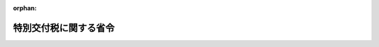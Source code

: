 .. _351M50000008035_20250319_507M60000008013:

:orphan:

======================
特別交付税に関する省令
======================

.. raw:: html
    
    
    <main id="contentsLaw" class="active">
    <div id="innerDocument" class="active">
    
    
    
    
    <div style="margin-bottom: 12px;">
    <div id="lawTitleNo" style="font-size: 1.067rem; font-weight: bold;" class="_shokanBoxParent">昭和五十一年自治省令第三十五号<div class="_shokanBox"></div>
    <div class="_inyoBox" id="_inyo_"></div>
    </div>
    <div id="lawTitle" style="margin-left: 3rem; font-size: 1.5rem; font-weight: bold; line-height: 1.25em;" class="_shokanBoxParent">
    <span data-xpath="">特別交付税に関する省令</span><div class="_shokanBox" id="_shokan_"><div class="_shokanBtnIcons"></div></div>
    <div class="_inyoBox" id="_inyo_"></div>
    </div>
    </div><section id="EnactStatement" class="active EnactStatement"><div class="_div_EnactStatement _shokanBoxParent" style="text-indent: 1em;">
    <span data-xpath="">地方交付税法（昭和二十五年法律第二百十一号）第五条第一項及び第二項、第十五条第一項及び第二項並びに第二十条第四項の規定に基づき、特別交付税に関する省令を次のように定める。</span><div class="_shokanBox" id="_shokan_"><div class="_shokanBtnIcons"></div></div>
    <div class="_inyoBox" id="_inyo_"></div>
    </div></section><section id="MainProvision" class="active MainProvision"><section id="" class="active Article"><div style="margin-left: 1em; font-weight: bold;" class="_div_ArticleCaption _shokanBoxParent">
    <span data-xpath="">（算定資料の提出）</span><div class="_shokanBox" id="_shokan_"><div class="_shokanBtnIcons"></div></div>
    <div class="_inyoBox" id="_inyo_"></div>
    </div>
    <div style="margin-left: 1em; text-indent: -1em;" id="" class="_div_ArticleTitle _shokanBoxParent">
    <span style="font-weight: bold;">第一条</span>　<span data-xpath="">都道府県知事は、総務大臣の定める様式によつて、当該都道府県の特別交付税の額の算定に用いる資料その他総務大臣の定める資料を作成し、これを総務大臣の指定する日までに総務大臣に提出しなければならない。</span><div class="_shokanBox" id="_shokan_"><div class="_shokanBtnIcons"></div></div>
    <div class="_inyoBox" id="_inyo_"></div>
    </div>
    <div style="margin-left: 1em; text-indent: -1em;" class="_div_ParagraphSentence _shokanBoxParent">
    <span style="font-weight: bold;">２</span>　<span data-xpath="">市町村長は、総務大臣の定める様式によつて、当該市町村の特別交付税の額の算定に用いる資料その他総務大臣の定める資料を作成し、これを総務大臣の指定する日までに都道府県知事に提出しなければならない。</span><div class="_shokanBox" id="_shokan_"><div class="_shokanBtnIcons"></div></div>
    <div class="_inyoBox" id="_inyo_"></div>
    </div></section><section id="" class="active Article"><div style="margin-left: 1em; font-weight: bold;" class="_div_ArticleCaption _shokanBoxParent">
    <span data-xpath="">（道府県に係る十二月分の算定方法）</span><div class="_shokanBox" id="_shokan_"><div class="_shokanBtnIcons"></div></div>
    <div class="_inyoBox" id="_inyo_"></div>
    </div>
    <div style="margin-left: 1em; text-indent: -1em;" id="" class="_div_ArticleTitle _shokanBoxParent">
    <span style="font-weight: bold;">第二条</span>　<span data-xpath="">各道府県に対して毎年度十二月に交付すべき特別交付税の額は、第一号の額から第二号の額を控除した額（当該額が負数となるときは、零とする。）に第三号の額を加えた額とする。</span><div class="_shokanBox" id="_shokan_"><div class="_shokanBtnIcons"></div></div>
    <div class="_inyoBox" id="_inyo_"></div>
    </div>
    <div id="" style="margin-left: 2em; text-indent: -1em;" class="_div_ItemSentence _shokanBoxParent">
    <span style="font-weight: bold;">一</span>　<span data-xpath="">次の表の上欄に掲げる事項について、それぞれ下欄に掲げる算定方法によつて算定した額（第八号、第九号、第十二号から第十四号まで、第十六号、第二十号、第二十一号、第三十三号、第四十五号、第四十六号、第五十八号、第六十号、第六十四号及び第六十六号に掲げる事項については、これらの規定によつて算定した額に、財政力指数（当該年度前三年度内の各年度の別に基準財政収入額を基準財政需要額で除して得た数（小数点以下二位未満は、四捨五入する。）を合算した数を三で除して得た数（小数点以下二位未満は、四捨五入する。）をいう。以下同じ。）が〇・八以上の道府県にあつては〇・二を、〇・五以上〇・八未満の道府県にあつては三分の七から当該道府県の財政力指数に三分の八を乗じて得た数を控除して得た数（小数点以下二位未満は、四捨五入する。）を、〇・五未満の道府県にあつては一・〇をそれぞれ乗じて得た額とする。）（表示単位は千円とし、表示単位未満の端数があるときは、その端数を四捨五入する。）の合算額</span><div class="_shokanBox" id="_shokan_"><div class="_shokanBtnIcons"></div></div>
    <div class="_inyoBox" id="_inyo_"></div>
    </div>
    <div class="_shokanBoxParent">
    <table class="Table" style="margin-left: 1em;">
    <tr class="TableRow">
    <td style="border-top: black solid 1px; border-bottom: black solid 1px; border-left: black solid 1px; border-right: black solid 1px;" class="col-pad"><div><span data-xpath="">事項</span></div></td>
    <td style="border-top: black solid 1px; border-bottom: black solid 1px; border-left: black solid 1px; border-right: black solid 1px;" class="col-pad" colspan="8"><div><span data-xpath="">算定方法</span></div></td>
    </tr>
    <tr class="TableRow">
    <td style="border-top: black solid 1px; border-bottom: black none 1px; border-left: black solid 1px; border-right: black solid 1px;" class="col-pad"><div><span data-xpath="">一　災害による被害農林漁業者等に対する経営資金等の利子補給及び損失補償に要する経費があること。</span></div></td>
    <td style="border-top: black solid 1px; border-bottom: black none 1px; border-left: black solid 1px; border-right: black solid 1px;" class="col-pad" colspan="8"><div><span data-xpath="">天災による被害農林漁業者等に対する資金の融通に関する暫定措置法（昭和三十年法律第百三十六号）の規定によりその年の一月一日から十二月三十一日までの間に地方団体が行う利子補給に要する経費のうち、当該道府県が負担すべき額及び同法の規定により地方団体が行う損失補償に要する経費のうち、当該期間に道府県知事から農林水産大臣に損失補償費補助金交付申請書が提出されたものに係る当該道府県が負担すべき額の合算額に〇・八を乗じて得た額とする。</span></div></td>
    </tr>
    <tr class="TableRow">
    <td style="border-top: black none 1px; border-bottom: black none 1px; border-left: black solid 1px; border-right: black solid 1px;" class="col-pad"><div><span data-xpath="">二　鉱害復旧事業に要する経費があること。</span></div></td>
    <td style="border-top: black none 1px; border-bottom: black none 1px; border-left: black solid 1px; border-right: black solid 1px;" class="col-pad" colspan="8"><div><span data-xpath="">石炭鉱業の構造調整の完了等に伴う関係法律の整備等に関する法律（平成十二年法律第十六号）第二条の規定による廃止前の臨時石炭鉱害復旧法（昭和二十七年法律第二百九十五号）第四十八条の三の規定による経済産業大臣の指定を受けた法人の基金の造成のために新エネルギー・産業技術総合開発機構が行う拠出と一体として当該道府県が行う当該法人への出えんのために借り入れた地方債の当該年度における利子支払額に〇・六を乗じて得た額とする。</span></div></td>
    </tr>
    <tr class="TableRow">
    <td style="border-top: black none 1px; border-bottom: black none 1px; border-left: black solid 1px; border-right: black solid 1px;" class="col-pad"><div><span data-xpath="">三　災害対策事業等に要する経費の財源に充てるため借り入れた特別の地方債の元利償還金があること。</span></div></td>
    <td style="border-top: black none 1px; border-bottom: black none 1px; border-left: black solid 1px; border-right: black solid 1px;" class="col-pad" colspan="8"><div>
    <span data-xpath="">次の各号によつて算定した額の合算額とする。</span><br><span data-xpath="">一　災害対策基本法（昭和三十六年法律第二百二十三号）第百二条第一項第一号に掲げる場合に係る経費に充てるため平成二十七年度以前の各年度において発行について同意又は許可を得た地方債の当該年度における元利償還金の額に〇・五七を乗じて得た額</span><br><span data-xpath="">二　災害対策基本法第百二条第一項第二号に掲げる場合に係る経費に充てるため発行について同意又は許可を得た地方債（平成二十八年熊本地震、平成三十年七月豪雨、令和元年台風第十五号、令和元年台風第十九号、令和二年七月豪雨及び令和六年能登半島地震による災害に係る災害廃棄物処理対策、平成二十八年熊本地震及び平成三十年七月豪雨による災害に係る中小企業等グループ施設等復旧整備対策並びに令和二年七月豪雨及び令和六年能登半島地震による災害に係るなりわい再建支援事業に係る経費に充てるため発行について同意又は許可を得た地方債（平成三十年七月豪雨による災害に係る災害廃棄物処理対策に係る経費に充てるため発行について同意又は許可を得た地方債にあつては、「平成三十年度補正予算（第二号）に係る地方債の取扱いについて」（平成三十一年二月七日付け各都道府県財政担当課、各都道府県市区町村担当課、各都道府県議会事務局、各指定都市財政担当課、各指定都市議会事務局あて事務連絡）に基づき発行について同意又は許可を得た地方債を除く。）を除く。）の当該年度における元利償還金の額に〇・五七を乗じて得た額</span>
    </div></td>
    </tr>
    <tr class="TableRow">
    <td style="border-top: black none 1px; border-bottom: black none 1px; border-left: black solid 1px; border-right: black solid 1px;" class="col-pad"><div><span data-xpath="">四　災害による財政需要の増加又は財政収入の減少があること。</span></div></td>
    <td style="border-top: black none 1px; border-bottom: black none 1px; border-left: black solid 1px; border-right: black solid 1px;" class="col-pad" colspan="8"><div>
    <span data-xpath="">次の各号によつて算定した額の合算額とする。</span><br><span data-xpath="">一　その年の一月一日から十月三十一日までの間に発生した災害（火災を除く。）のため当該道府県の区域内において国の負担金又は補助金を受けて施行する災害復旧事業（森林災害復旧事業を除く。）及び国が施行する災害復旧事業並びに国の補助金を受けて施行する災害対策事業に要する経費の合算額に〇・〇一五を乗じて得た額</span><br><span data-xpath="">二　その年の一月一日から十月三十一日までの間に発生した災害（火災を除く。）について、総務大臣が調査した次の表の上欄に掲げる項目ごとの数値にそれぞれ下欄に掲げる額を乗じて得た額の合算額</span>
    </div></td>
    </tr>
    <tr class="TableRow">
    <td style="border-top: black none 1px; border-bottom: black none 1px; border-left: black solid 1px; border-right: black solid 1px;" class="col-pad"><div><span data-xpath="">　</span></div></td>
    <td style="border-top: black none 1px; border-bottom: black none 1px; border-left: black solid 1px; border-right: black none 1px;" class="col-pad"><div><span data-xpath="">　</span></div></td>
    <td style="border-top: black none 1px; border-bottom: black solid 1px; border-left: black none 1px; border-right: black none 1px;" class="col-pad" colspan="6"><div><span data-xpath="">　</span></div></td>
    <td style="border-top: black none 1px; border-bottom: black none 1px; border-left: black none 1px; border-right: black solid 1px;" class="col-pad"><div><span data-xpath="">　</span></div></td>
    </tr>
    <tr class="TableRow">
    <td style="border-top: black none 1px; border-bottom: black none 1px; border-left: black solid 1px; border-right: black solid 1px;" class="col-pad"><div><span data-xpath="">　</span></div></td>
    <td style="border-top: black none 1px; border-bottom: black none 1px; border-left: black solid 1px; border-right: black solid 1px;" class="col-pad"><div><span data-xpath="">　</span></div></td>
    <td style="border-top: black solid 1px; border-bottom: black solid 1px; border-left: black solid 1px; border-right: black solid 1px;" class="col-pad"><div><span data-xpath="">項目</span></div></td>
    <td style="border-top: black solid 1px; border-bottom: black solid 1px; border-left: black solid 1px; border-right: black solid 1px;" class="col-pad" colspan="5"><div><span data-xpath="">額</span></div></td>
    <td style="border-top: black none 1px; border-bottom: black none 1px; border-left: black solid 1px; border-right: black solid 1px;" class="col-pad"><div><span data-xpath="">　</span></div></td>
    </tr>
    <tr class="TableRow">
    <td style="border-top: black none 1px; border-bottom: black none 1px; border-left: black solid 1px; border-right: black solid 1px;" class="col-pad"><div><span data-xpath="">　</span></div></td>
    <td style="border-top: black none 1px; border-bottom: black none 1px; border-left: black solid 1px; border-right: black solid 1px;" class="col-pad"><div><span data-xpath="">　</span></div></td>
    <td style="border-top: black solid 1px; border-bottom: black none 1px; border-left: black solid 1px; border-right: black solid 1px;" class="col-pad"><div><span data-xpath="">り災世帯数</span></div></td>
    <td style="border-top: black solid 1px; border-bottom: black none 1px; border-left: black solid 1px; border-right: black solid 1px;" class="col-pad" colspan="5"><div><span data-xpath="">一七、六〇〇円</span></div></td>
    <td style="border-top: black none 1px; border-bottom: black none 1px; border-left: black solid 1px; border-right: black solid 1px;" class="col-pad"><div><span data-xpath="">　</span></div></td>
    </tr>
    <tr class="TableRow">
    <td style="border-top: black none 1px; border-bottom: black none 1px; border-left: black solid 1px; border-right: black solid 1px;" class="col-pad"><div><span data-xpath="">　</span></div></td>
    <td style="border-top: black none 1px; border-bottom: black none 1px; border-left: black solid 1px; border-right: black solid 1px;" class="col-pad"><div><span data-xpath="">　</span></div></td>
    <td style="border-top: black none 1px; border-bottom: black none 1px; border-left: black solid 1px; border-right: black solid 1px;" class="col-pad"><div><span data-xpath="">農作物被害面積（ヘクタール）</span></div></td>
    <td style="border-top: black none 1px; border-bottom: black none 1px; border-left: black solid 1px; border-right: black solid 1px;" class="col-pad" colspan="5"><div>
    <span data-xpath="">三、九〇〇円</span><br><span data-xpath="">（ただし、農作物作付面積に対する被害面積の割合が三〇パーセントを超えるものにあつては、六、六〇〇円）</span>
    </div></td>
    <td style="border-top: black none 1px; border-bottom: black none 1px; border-left: black solid 1px; border-right: black solid 1px;" class="col-pad"><div><span data-xpath="">　</span></div></td>
    </tr>
    <tr class="TableRow">
    <td style="border-top: black none 1px; border-bottom: black none 1px; border-left: black solid 1px; border-right: black solid 1px;" class="col-pad"><div><span data-xpath="">　</span></div></td>
    <td style="border-top: black none 1px; border-bottom: black none 1px; border-left: black solid 1px; border-right: black solid 1px;" class="col-pad"><div><span data-xpath="">　</span></div></td>
    <td style="border-top: black none 1px; border-bottom: black none 1px; border-left: black solid 1px; border-right: black solid 1px;" class="col-pad"><div><span data-xpath="">死者及び行方不明者の数</span></div></td>
    <td style="border-top: black none 1px; border-bottom: black none 1px; border-left: black solid 1px; border-right: black solid 1px;" class="col-pad" colspan="5"><div><span data-xpath="">八七五、〇〇〇円</span></div></td>
    <td style="border-top: black none 1px; border-bottom: black none 1px; border-left: black solid 1px; border-right: black solid 1px;" class="col-pad"><div><span data-xpath="">　</span></div></td>
    </tr>
    <tr class="TableRow">
    <td style="border-top: black none 1px; border-bottom: black none 1px; border-left: black solid 1px; border-right: black solid 1px;" class="col-pad"><div><span data-xpath="">　</span></div></td>
    <td style="border-top: black none 1px; border-bottom: black none 1px; border-left: black solid 1px; border-right: black solid 1px;" class="col-pad"><div><span data-xpath="">　</span></div></td>
    <td style="border-top: black none 1px; border-bottom: black solid 1px; border-left: black solid 1px; border-right: black solid 1px;" class="col-pad"><div><span data-xpath="">障害者の数</span></div></td>
    <td style="border-top: black none 1px; border-bottom: black solid 1px; border-left: black solid 1px; border-right: black solid 1px;" class="col-pad" colspan="5"><div><span data-xpath="">四三七、五〇〇円</span></div></td>
    <td style="border-top: black none 1px; border-bottom: black none 1px; border-left: black solid 1px; border-right: black solid 1px;" class="col-pad"><div><span data-xpath="">　</span></div></td>
    </tr>
    <tr class="TableRow">
    <td style="border-top: black none 1px; border-bottom: black none 1px; border-left: black solid 1px; border-right: black solid 1px;" class="col-pad"><div><span data-xpath="">　</span></div></td>
    <td style="border-top: black none 1px; border-bottom: black none 1px; border-left: black solid 1px; border-right: black solid 1px;" class="col-pad" colspan="8"><div><span data-xpath="">三　当該年度の十月三十一日までに発生した災害のため当該道府県が災害救助法（昭和二十二年法律第百十八号）の規定により負担する経費のうち、同法第二十一条の規定による国の負担金の額の算定の基礎となる額に〇・四を乗じて得た額。ただし、当該額が同条の規定により当該道府県の負担すべき額を超えるときは、当該道府県が負担すべき額とする。</span></div></td>
    </tr>
    <tr class="TableRow">
    <td style="border-top: black none 1px; border-bottom: black none 1px; border-left: black solid 1px; border-right: black solid 1px;" class="col-pad"><div><span data-xpath="">五　森林災害復旧事業の補助に要する経費があること。</span></div></td>
    <td style="border-top: black none 1px; border-bottom: black none 1px; border-left: black solid 1px; border-right: black solid 1px;" class="col-pad" colspan="8"><div><span data-xpath="">激<ruby class="law-ruby">甚<rt class="law-ruby">じん</rt></ruby>災害に対処するための特別の財政援助等に関する法律（昭和三十七年法律第百五十号）第十一条の二第一項第二号の規定により道府県が補助をして道府県以外のものが行う森林災害復旧事業に要する経費のうち、当該年度の経費の六分の一に相当する額に〇・八を乗じて得た額とする。</span></div></td>
    </tr>
    <tr class="TableRow">
    <td style="border-top: black none 1px; border-bottom: black none 1px; border-left: black solid 1px; border-right: black solid 1px;" class="col-pad" rowspan="8"><div><span data-xpath="">六　前年度分の災害復旧事業等に要する経費の財源に充てるため当該年度の六月一日から十月三十一日までの間において借り入れた地方債又は当該年度分の災害復旧事業等に要する経費の財源に充てるため当該年度の四月一日から十月三十一日までの間において借り入れた地方債の元利償還金があること。</span></div></td>
    <td style="border-top: black none 1px; border-bottom: black none 1px; border-left: black solid 1px; border-right: black solid 1px;" class="col-pad" colspan="8"><div>
    <span data-xpath="">次の各号によつて算定した額の合算額とする。</span><br><span data-xpath="">一　前年度分の災害復旧事業、石油コンビナート等特別防災区域緑地等設置事業、地震対策緊急整備事業及び原子力発電施設等立地地域振興事業（次号及び第四条第一項第一号の表第五号において「災害復旧事業等」という。）に要する経費の財源に充てるため当該年度の六月一日から十月三十一日までの間において借り入れた地方債（普通交付税に関する省令（昭和三十七年自治省令第十七号）第五条第一項の表第四十号又は同令附則第四条第二項に規定する地方債の範囲の例に準じて総務大臣が定めるものに限る。次号及び第四条第一項第一号の表第五号において同じ。）の当該年度における元利償還金の額（単独災害復旧事業（火災復旧事業を除く。以下同じ。）及び小災害（農地等小災害を除く。以下この号及び第四条第一項第一号の表第五号において同じ。）に係るものについては、同令第十七条第一項の規定に準じて算定した単独災害復旧事業債償還費及び小災害債償還費の数値に乗ずべき率をこれらに乗じて得た額とする。次号において同じ。）に次の表の上欄に掲げる区分に従い、それぞれ下欄に掲げる率を乗じて得た額の合算額</span>
    </div></td>
    </tr>
    <tr class="TableRow">
    <td style="border-top: black none 1px; border-bottom: black none 1px; border-left: black solid 1px; border-right: black none 1px;" class="col-pad"><div><span data-xpath="">　</span></div></td>
    <td style="border-top: black none 1px; border-bottom: black solid 1px; border-left: black none 1px; border-right: black none 1px;" class="col-pad" colspan="6"><div><span data-xpath="">　</span></div></td>
    <td style="border-top: black none 1px; border-bottom: black none 1px; border-left: black none 1px; border-right: black solid 1px;" class="col-pad"><div><span data-xpath="">　</span></div></td>
    </tr>
    <tr class="TableRow">
    <td style="border-top: black none 1px; border-bottom: black none 1px; border-left: black solid 1px; border-right: black solid 1px;" class="col-pad"><div><span data-xpath="">　</span></div></td>
    <td style="border-top: black solid 1px; border-bottom: black solid 1px; border-left: black solid 1px; border-right: black solid 1px;" class="col-pad" colspan="4"><div><span data-xpath="">区分</span></div></td>
    <td style="border-top: black solid 1px; border-bottom: black solid 1px; border-left: black solid 1px; border-right: black solid 1px;" class="col-pad" colspan="2"><div><span data-xpath="">率</span></div></td>
    <td style="border-top: black none 1px; border-bottom: black none 1px; border-left: black solid 1px; border-right: black solid 1px;" class="col-pad"><div><span data-xpath="">　</span></div></td>
    </tr>
    <tr class="TableRow">
    <td style="border-top: black none 1px; border-bottom: black none 1px; border-left: black solid 1px; border-right: black solid 1px;" class="col-pad"><div><span data-xpath="">　</span></div></td>
    <td style="border-top: black solid 1px; border-bottom: black solid 1px; border-left: black solid 1px; border-right: black solid 1px;" class="col-pad" colspan="4"><div><span data-xpath="">公共災害復旧事業に係るもの</span></div></td>
    <td style="border-top: black solid 1px; border-bottom: black solid 1px; border-left: black solid 1px; border-right: black solid 1px;" class="col-pad" colspan="2"><div><span data-xpath="">〇・九五〇</span></div></td>
    <td style="border-top: black none 1px; border-bottom: black none 1px; border-left: black solid 1px; border-right: black solid 1px;" class="col-pad"><div><span data-xpath="">　</span></div></td>
    </tr>
    <tr class="TableRow">
    <td style="border-top: black none 1px; border-bottom: black none 1px; border-left: black solid 1px; border-right: black solid 1px;" class="col-pad"><div><span data-xpath="">　</span></div></td>
    <td style="border-top: black solid 1px; border-bottom: black solid 1px; border-left: black solid 1px; border-right: black solid 1px;" class="col-pad" colspan="4"><div><span data-xpath="">地盤沈下等対策事業、緊急治山等事業、特殊土壌対策事業、鉱害復旧事業及び激甚災害対策特別緊急事業に係るもの</span></div></td>
    <td style="border-top: black solid 1px; border-bottom: black solid 1px; border-left: black solid 1px; border-right: black solid 1px;" class="col-pad" colspan="2"><div><span data-xpath="">〇・五七〇</span></div></td>
    <td style="border-top: black none 1px; border-bottom: black none 1px; border-left: black solid 1px; border-right: black solid 1px;" class="col-pad"><div><span data-xpath="">　</span></div></td>
    </tr>
    <tr class="TableRow">
    <td style="border-top: black none 1px; border-bottom: black none 1px; border-left: black solid 1px; border-right: black solid 1px;" class="col-pad"><div><span data-xpath="">　</span></div></td>
    <td style="border-top: black solid 1px; border-bottom: black solid 1px; border-left: black solid 1px; border-right: black solid 1px;" class="col-pad" colspan="4"><div><span data-xpath="">単独災害復旧事業及び小災害に係るもの</span></div></td>
    <td style="border-top: black solid 1px; border-bottom: black solid 1px; border-left: black solid 1px; border-right: black solid 1px;" class="col-pad" colspan="2"><div><span data-xpath="">〇・四七五</span></div></td>
    <td style="border-top: black none 1px; border-bottom: black none 1px; border-left: black solid 1px; border-right: black solid 1px;" class="col-pad"><div><span data-xpath="">　</span></div></td>
    </tr>
    <tr class="TableRow">
    <td style="border-top: black none 1px; border-bottom: black none 1px; border-left: black solid 1px; border-right: black solid 1px;" class="col-pad"><div><span data-xpath="">　</span></div></td>
    <td style="border-top: black solid 1px; border-bottom: black solid 1px; border-left: black solid 1px; border-right: black solid 1px;" class="col-pad" colspan="4"><div><span data-xpath="">石油コンビナート等特別防災区域緑地等設置事業及び地震対策緊急整備事業に係るもの</span></div></td>
    <td style="border-top: black solid 1px; border-bottom: black solid 1px; border-left: black solid 1px; border-right: black solid 1px;" class="col-pad" colspan="2"><div><span data-xpath="">〇・五〇〇</span></div></td>
    <td style="border-top: black none 1px; border-bottom: black none 1px; border-left: black solid 1px; border-right: black solid 1px;" class="col-pad"><div><span data-xpath="">　</span></div></td>
    </tr>
    <tr class="TableRow">
    <td style="border-top: black none 1px; border-bottom: black none 1px; border-left: black solid 1px; border-right: black solid 1px;" class="col-pad"><div><span data-xpath="">　</span></div></td>
    <td style="border-top: black solid 1px; border-bottom: black solid 1px; border-left: black solid 1px; border-right: black solid 1px;" class="col-pad" colspan="4"><div><span data-xpath="">原子力発電施設等立地地域振興事業に係るもの</span></div></td>
    <td style="border-top: black solid 1px; border-bottom: black solid 1px; border-left: black solid 1px; border-right: black solid 1px;" class="col-pad" colspan="2"><div><span data-xpath="">〇・七〇〇</span></div></td>
    <td style="border-top: black none 1px; border-bottom: black none 1px; border-left: black solid 1px; border-right: black solid 1px;" class="col-pad"><div><span data-xpath="">　</span></div></td>
    </tr>
    <tr class="TableRow">
    <td style="border-top: black none 1px; border-bottom: black none 1px; border-left: black solid 1px; border-right: black solid 1px;" class="col-pad"><div><span data-xpath="">　</span></div></td>
    <td style="border-top: black none 1px; border-bottom: black none 1px; border-left: black solid 1px; border-right: black solid 1px;" class="col-pad" colspan="8"><div>
    <span data-xpath="">二　当該年度分の災害復旧事業等に要する経費の財源に充てるため当該年度の四月一日から十月三十一日までの間において借り入れた地方債の当該年度における元利償還金の額に前号の表の上欄に掲げる区分に従い、それぞれ下欄に掲げる率を乗じて得た額の合算額</span><br><span data-xpath="">三　前年度分の自然災害防止事業に要する経費の財源に充てるため当該年度の六月一日から十月三十一日までの間において借り入れた地方債（普通交付税に関する省令第十二条第五項に規定する事業費補正係数の算定の基礎となつた地方債の範囲の例に準じて総務大臣が定めるものに限る。次号及び第四条第一項第一号の表第五号において同じ。）の当該年度における元利償還金の額（同令第十二条第五項の表都道府県の項第九号の算式Ⅵに規定する元利償還金の額に乗ずべき率の算定方法に準じて算定した率をこれに乗じて得た額とする。次号及び第四条第一項第一号の表第五号において同じ。）に〇・二八五を乗じて得た額</span><br><span data-xpath="">四　当該年度分の自然災害防止事業に要する経費の財源に充てるため当該年度の四月一日から十月三十一日までの間において借り入れた地方債の当該年度における元利償還金の額に〇・二八五を乗じて得た額</span><br><span data-xpath="">五　前年度分の災害対策基本法第百二条第一項第一号に掲げる場合に係る経費の財源に充てるため当該年度の六月一日から十月三十一日までの間において借り入れた地方債（普通交付税に関する省令第十二条第五項に規定する事業費補正係数の算定の基礎となつた地方債の範囲の例に準じて総務大臣が定めるものに限る。次号において同じ。）の当該年度における元利償還金の額（同令第十二条第五項の表都道府県の項第九号の算式ⅩⅨに規定する元利償還金の額に乗ずべき率の算定方法に準じて算定した率をこれに乗じて得た額とする。次号において同じ。）に〇・四七五を乗じて得た額（平成二十八年熊本地震による災害に係るものにあつては、同算式に規定する方法により算定した額とする。次号において同じ。）</span><br><span data-xpath="">六　当該年度分の災害対策基本法第百二条第一項第一号に掲げる場合に係る経費の財源に充てるため当該年度の四月一日から十月三十一日までの間において借り入れた地方債の当該年度における元利償還金の額に〇・四七五を乗じて得た額</span><br><span data-xpath="">七　前年度分の災害対策基本法第百二条第一項第二号に掲げる場合に係る経費の財源に充てるため当該年度の六月一日から十月三十一日までの間において借り入れた地方債（平成二十八年熊本地震、平成三十年七月豪雨、令和元年台風第十五号、令和元年台風第十九号、令和二年七月豪雨及び令和六年能登半島地震による災害に係る災害廃棄物処理対策、平成二十八年熊本地震及び平成三十年七月豪雨による災害に係る中小企業等グループ施設等復旧整備対策並びに令和二年七月豪雨及び令和六年能登半島地震による災害に係るなりわい再建支援事業に係る経費に充てるため発行について同意又は許可を得た地方債（平成三十年七月豪雨による災害に係る災害廃棄物処理対策に係る経費に充てるため発行について同意又は許可を得た地方債にあつては、「平成三十年度補正予算（第二号）に係る地方債の取扱いについて」に基づき発行について同意又は許可を得た地方債を除く。）に限る。次号において同じ。）の当該年度における元利償還金の額に〇・九五を乗じて得た額</span><br><span data-xpath="">八　当該年度分の災害対策基本法第百二条第一項第二号に掲げる場合に係る経費の財源に充てるため当該年度の四月一日から十月三十一日までの間において借り入れた地方債の当該年度における元利償還金の額に〇・九五を乗じて得た額</span>
    </div></td>
    </tr>
    <tr class="TableRow">
    <td style="border-top: black none 1px; border-bottom: black none 1px; border-left: black solid 1px; border-right: black solid 1px;" class="col-pad"><div><span data-xpath="">七　炭鉱離職者緊急就労対策事業等に要する経費があること。</span></div></td>
    <td style="border-top: black none 1px; border-bottom: black none 1px; border-left: black solid 1px; border-right: black solid 1px;" class="col-pad" colspan="8"><div><span data-xpath="">国の補助金を受けて施行する炭鉱離職者緊急就労対策事業、産炭地域開発就労事業及び旧炭鉱離職者緊急就労対策事業従事者暫定就労事業並びに国の補助金を受けて造成された基金をもつて施行する産炭地域開発就労事業従事者自立促進事業及び産炭地域開発就労事業従事者就労確保事業の実施に要する経費の財源に充てるため借り入れた地方債の当該年度における元利償還金の額に〇・二を乗じて得た額とする。</span></div></td>
    </tr>
    <tr class="TableRow">
    <td style="border-top: black none 1px; border-bottom: black none 1px; border-left: black solid 1px; border-right: black solid 1px;" class="col-pad"><div><span data-xpath="">八　公営企業に係る災害復旧事業に要する経費の財源に充てるため借り入れた地方債の元利償還金があること。</span></div></td>
    <td style="border-top: black none 1px; border-bottom: black none 1px; border-left: black solid 1px; border-right: black solid 1px;" class="col-pad" colspan="8"><div>
    <span data-xpath="">次の各号によつて算定した額の合算額とする。</span><br><span data-xpath="">一　地方公営企業法（昭和二十七年法律第二百九十二号）の規定により地方団体が経営する病院事業及び地方独立行政法人法（平成十五年法律第百十八号）第八十一条に規定する公営企業型地方独立行政法人が経営する病院事業に係る災害復旧事業に要する経費の財源に充てるため借り入れた地方債（阪神・淡路大震災の災害復旧事業に要する経費の財源に充てるため特定被災地方公共団体（阪神・淡路大震災に対処するための特別の財政援助及び助成に関する法律（平成七年法律第十六号）第二条第一項の特定被災地方公共団体をいう。）及び総務大臣が指定する一部事務組合が借り入れた地方債（以下「阪神・淡路大震災災害復旧事業債」という。）を除く。次条第一項第三号イの表第九号において同じ。）の当該年度における元利償還金の財源に充てるため当該年度中に一般会計から病院事業特別会計に繰り入れた額（公営企業型地方独立行政法人が経営する病院事業にあつては、当該公営企業型地方独立行政法人から支払を受けた償還金の財源として当該年度中に当該公営企業型地方独立行政法人に交付した交付金の額）に〇・五を乗じて得た額</span><br><span data-xpath="">二　前々年度の決算における有収水量一立方メートル当たりの給水原価が二七二円以上で、かつ、有収水量一立方メートル当たりの資本費が一四八円以上である上水道事業（以下「高料金上水道事業」という。）に係る災害復旧事業に要する経費の財源に充てるため借り入れた地方債（阪神・淡路大震災災害復旧事業債を除く。）の当該年度における元利償還金の財源に充てるため当該年度中に一般会計から上水道事業特別会計に繰り入れた額に〇・五を乗じて得た額。この場合における給水原価及び資本費は、総務大臣が定める算定方法によつて算定するものとする。</span><br><span data-xpath="">三　流域下水道、特定公共下水道、特定環境保全公共下水道、農業集落排水施設、漁業集落排水施設又は過疎地域の持続的発展の支援に関する特別措置法（令和三年法律第十九号。以下「過疎法」という。）第十七条（過疎法附則第五条において準用する場合並びに過疎法附則第六条第一項及び第二項、第七条第一項及び第二項並びに第八条第一項及び第二項において過疎法附則第五条の規定を適用する場合を含む。）、旧過疎地域自立促進特別措置法（平成十二年法律第十五号）第十五条若しくは旧過疎地域活性化特別措置法（平成二年法律第十五号）第十四条の二の規定に基づき設置される公共下水道幹線管渠等に係る災害復旧事業に要する経費の財源に充てるため借り入れた地方債（阪神・淡路大震災災害復旧事業債を除く。）の当該年度における元利償還金の財源に充てるため当該年度中に一般会計から下水道事業特別会計に繰り入れた額に〇・五を乗じて得た額</span>
    </div></td>
    </tr>
    <tr class="TableRow">
    <td style="border-top: black none 1px; border-bottom: black none 1px; border-left: black solid 1px; border-right: black solid 1px;" class="col-pad"><div><span data-xpath="">九　病院に要する経費があること。</span></div></td>
    <td style="border-top: black none 1px; border-bottom: black none 1px; border-left: black solid 1px; border-right: black solid 1px;" class="col-pad" colspan="8"><div>
    <span data-xpath="">次の各号によつて算定した額及び市町村等（市町村、市町村が組織する一部事務組合等（一部事務組合又は広域連合をいう。以下同じ。）、市町村若しくは市町村が組織する一部事務組合等が地方独立行政法人法第六条第三項に規定する設立団体である公立大学法人等（同法第六十八条第一項に規定する公立大学法人及び同法第八十一条に規定する公営企業型地方独立行政法人をいう。以下同じ。）、都道府県及び市町村が組織する一部事務組合等又は都道府県及び市町村若しくは都道府県及び市町村が組織する一部事務組合等が同法第六条第三項に規定する設立団体である同法第八十一条に規定する公営企業型地方独立行政法人をいう。以下この号、次条第一項第三号イの表第十二号、第五十二号において同じ。）が経営する医療法（昭和二十三年法律第二百五号）第一条の五第一項に規定する病院のうち、結核病床（同法第七条第二項第三号に規定する結核病床をいう。以下同じ。）、精神病床（同項第一号に規定する精神病床をいう。以下同じ。）若しくは感染症病床（同項第二号に規定する感染症病床をいう。以下同じ。）に係るものとして道府県から市町村に対して行う助成に要する経費として総務大臣が調査した額の合算額又は次の各号によつて算定した額に対応する繰出見込額等（道府県が組織する一部事務組合等又は道府県若しくは道府県が組織する一部事務組合等が地方独立行政法人法第六条第三項に規定する設立団体である公立大学法人等が経営する病院にあつては運営費負担金等のうち繰出金に相当する額、指定管理者制度を導入している病院にあつては指定管理料等のうち繰出金に相当する額及び市町村等が経営する病院のうち、結核病床、精神病床又は感染症病床に係るものとして道府県から市町村に対して行う助成に要する経費とする。）として総務大臣が調査した額の合算額に〇．八を乗じて得た額（表示単位は千円とし、表示単位未満の端数があるときは、その端数を四捨五入する。）のうちいずれか少ない額とする。</span><br><span data-xpath="">一　道府県等（道府県、道府県が組織する一部事務組合等、道府県若しくは道府県が組織する一部事務組合等が地方独立行政法人法第六条第三項に規定する設立団体である公立大学法人等、都道府県及び市町村が組織する一部事務組合等又は都道府県及び市町村若しくは都道府県及び市町村が組織する一部事務組合等が同項に規定する設立団体である同法第八十一条に規定する公営企業型地方独立行政法人をいう。以下この号から第六号まで並びに本表第四十六号及び第六十六号において同じ。）が経営する病院（次の表の区分の欄第一号から第三号までについては、「公立病院経営強化の推進について」（令和四年三月二十九日付け総財準第七十二号総務省自治財政局長通知。以下「経営強化ガイドライン」という。）に基づき公立病院経営強化プラン（以下「経営強化プラン」という。）を策定したものとして総務大臣が調査した病院（令和六年度においては、令和六年能登半島地震により著しい被害を受けた都道府県のうち石川県が経営する病院であつて、経営強化プランを策定するための作業に着手しているものとして総務大臣が調査した病院を含む。）に限る。）について、次の表の区分の欄に掲げる病院の区分に従い、同表の病床の数の欄に掲げる病床（感染症病床を除いた病床の種別に属する許可病床の病床利用率が総務大臣が調査した時点から前三年継続して零であるもの及び感染症病床を除く。以下同じ。）の数（同表の区分の欄第一号から第三号までに掲げる病院の医療法第七条第二項に規定する一般病床及び療養病床（以下「一般病床等」という。）の許可病床の数が百を超えないときは一般病床等の許可病床の数、百を超えるときは百から百を超えた一般病床等の許可病床の数に二を乗じて得た数を控除して得た数（以下「要件該当許可病床の数」という。）を上限とする病床の数（施設全体の最大使用病床の数（同法第三十条の十三第一項に基づく病床機能報告制度（以下「病床機能報告制度」という。）において都道府県に報告する施設全体の一般病床等の数に、次の算式により算定した数を合算した数とする。以下同じ。）が要件該当許可病床の数以上となる場合は要件該当許可病床の数とし、要件該当許可病床の数未満となる場合は当該施設全体の最大使用病床の数（以下「要件該当最大使用病床の数」という。）とする。））として総務大臣が調査した数に、それぞれ同表の乗ずる額の欄に掲げる額を乗じ、これに同表の加える額の欄に掲げる額を加えて得た額の合算額</span><br><span data-xpath="">算式</span><br><span data-xpath=""><div style="display:inline-block;text-indent:0;">（Ａ－Ｂ）×０．３＋（Ｂ－Ｃ）×０．６＋（Ｃ－Ｄ）×０．９</div></span><br><span data-xpath=""><div style="display:inline-block;text-indent:0;">（Ａ－Ｂ）、（Ｂ－Ｃ）又は（Ｃ－Ｄ）が負数となるときはそれぞれ０とし、ＣがＡよりも小さくないときは（Ａ－Ｂ）は０とし、ＤがＡ、Ｂ又はＣのいずれよりも小さくないときは（Ａ－Ｂ）、（Ｂ－Ｃ）及び（Ｃ－Ｄ）は０とし、Ｃ≦Ｄ≦Ｂのときは（Ｂ－Ｃ）は（Ｂ－Ｄ）とし、Ｂ≦Ｃ≦Ｄ≦Ａ又はＣ≦Ｂ≦Ｄ≦Ａのときは（Ａ－Ｂ）は（Ａ－Ｄ）とし、Ｂ≦Ｄ≦Ｃ≦Ａ又はＤ≦Ｂ≦Ｃ≦Ａのときは（Ａ－Ｂ）は（Ａ－Ｃ）とし、（Ａ－Ｂ）×０．３、（Ｂ－Ｃ）×０．６及び（Ｃ－Ｄ）×０．９に小数点以下の端数があるときは、その端数を四捨五入する。</div></span><br><span data-xpath="">算式の符号</span><br><span data-xpath="">Ａ　前３年度における病床機能報告制度において都道府県に報告する施設全体の一般病床等の数</span><br><span data-xpath="">Ｂ　前々年度における病床機能報告制度において都道府県に報告する施設全体の一般病床等の数</span><br><span data-xpath="">Ｃ　前年度における病床機能報告制度において都道府県に報告する施設全体の一般病床等の数</span><br><span data-xpath="">Ｄ　当該年度における病床機能報告制度において都道府県に報告する施設全体の一般病床等の数</span>
    </div></td>
    </tr>
    <tr class="TableRow">
    <td style="border-top: black none 1px; border-bottom: black none 1px; border-left: black solid 1px; border-right: black solid 1px;" class="col-pad"><div><span data-xpath="">　</span></div></td>
    <td style="border-top: black none 1px; border-bottom: black none 1px; border-left: black solid 1px; border-right: black none 1px;" class="col-pad"><div><span data-xpath="">　</span></div></td>
    <td style="border-top: black none 1px; border-bottom: black solid 1px; border-left: black none 1px; border-right: black none 1px;" class="col-pad" colspan="6"><div><span data-xpath="">　</span></div></td>
    <td style="border-top: black none 1px; border-bottom: black none 1px; border-left: black none 1px; border-right: black solid 1px;" class="col-pad"><div><span data-xpath="">　</span></div></td>
    </tr>
    <tr class="TableRow">
    <td style="border-top: black none 1px; border-bottom: black none 1px; border-left: black solid 1px; border-right: black solid 1px;" class="col-pad"> </td>
    <td style="border-top: black none 1px; border-bottom: black none 1px; border-left: black solid 1px; border-right: black solid 1px;" class="col-pad"> </td>
    <td style="border-top: black solid 1px; border-bottom: black solid 1px; border-left: black solid 1px; border-right: black solid 1px;" class="col-pad" colspan="3"><div><span data-xpath="">区分</span></div></td>
    <td style="border-top: black solid 1px; border-bottom: black solid 1px; border-left: black solid 1px; border-right: black solid 1px;" class="col-pad"><div><span data-xpath="">病床の数</span></div></td>
    <td style="border-top: black solid 1px; border-bottom: black solid 1px; border-left: black solid 1px; border-right: black solid 1px;" class="col-pad"><div><span data-xpath="">乗ずる額</span></div></td>
    <td style="border-top: black solid 1px; border-bottom: black solid 1px; border-left: black solid 1px; border-right: black solid 1px;" class="col-pad"><div><span data-xpath="">加える額</span></div></td>
    <td style="border-top: black none 1px; border-bottom: black none 1px; border-left: black solid 1px; border-right: black solid 1px;" class="col-pad"> </td>
    </tr>
    <tr class="TableRow">
    <td style="border-top: black none 1px; border-bottom: black none 1px; border-left: black solid 1px; border-right: black solid 1px;" class="col-pad"> </td>
    <td style="border-top: black none 1px; border-bottom: black none 1px; border-left: black solid 1px; border-right: black solid 1px;" class="col-pad"> </td>
    <td style="border-top: black solid 1px; border-bottom: black solid 1px; border-left: black solid 1px; border-right: black solid 1px;" class="col-pad" colspan="3"><div>
    <span data-xpath="">一　その有する病床が主として一般病床等である病院のうち主として理学療法又は作業療法を行う病院（以下「リハビリテーション専門病院」という。）以外の病院及び当該病院の施設の全てが児童福祉法（昭和二十二年法律第百六十四号）第七条に規定する児童福祉施設である病院以外の病院（以下「一般病院」という。）で次に掲げる条件を満たすもの</span><br><span data-xpath="">イ　その有する病床（感染症病床を除く。）が一五〇床未満であること。</span><br><span data-xpath="">ロ　当該病院から最寄りの一般病院までの移動距離が十五キロメートル以上となる位置に所在していること。</span>
    </div></td>
    <td style="border-top: black solid 1px; border-bottom: black solid 1px; border-left: black solid 1px; border-right: black solid 1px;" class="col-pad"><div><span data-xpath="">施設全体の最大使用病床の数</span></div></td>
    <td style="border-top: black solid 1px; border-bottom: black solid 1px; border-left: black solid 1px; border-right: black solid 1px;" class="col-pad"><div><span data-xpath="">その有する病床（感染症病床を除く。）の数が一〇〇床未満である場合にあつては一、七〇六、〇〇〇円、一〇〇床以上である場合にあつては二、〇一四、〇〇〇円</span></div></td>
    <td style="border-top: black solid 1px; border-bottom: black solid 1px; border-left: black solid 1px; border-right: black solid 1px;" class="col-pad"><div><span data-xpath="">その有する病床（感染症病床を除く。）の数が一〇〇床未満である場合にあつては三〇、八一〇、〇〇〇円、一〇〇床以上である場合にあつては〇円</span></div></td>
    <td style="border-top: black none 1px; border-bottom: black none 1px; border-left: black solid 1px; border-right: black solid 1px;" class="col-pad"> </td>
    </tr>
    <tr class="TableRow">
    <td style="border-top: black none 1px; border-bottom: black none 1px; border-left: black solid 1px; border-right: black solid 1px;" class="col-pad"> </td>
    <td style="border-top: black none 1px; border-bottom: black none 1px; border-left: black solid 1px; border-right: black solid 1px;" class="col-pad"> </td>
    <td style="border-top: black solid 1px; border-bottom: black solid 1px; border-left: black solid 1px; border-right: black solid 1px;" class="col-pad" colspan="3"><div>
    <span data-xpath="">二　この表中前号に掲げる一般病院以外の一般病院で次に掲げる条件を満たすもの</span><br><span data-xpath="">イ　その有する病床（感染症病床を除く。）が一五〇床未満であること。</span><br><span data-xpath="">ロ　直近の国勢調査に基づく当該病院の半径五キロメートル以内の人口が三万人未満であること。</span>
    </div></td>
    <td style="border-top: black solid 1px; border-bottom: black solid 1px; border-left: black solid 1px; border-right: black solid 1px;" class="col-pad"><div><span data-xpath="">施設全体の最大使用病床の数</span></div></td>
    <td style="border-top: black solid 1px; border-bottom: black solid 1px; border-left: black solid 1px; border-right: black solid 1px;" class="col-pad"><div><span data-xpath="">その有する病床（感染症病床を除く。）の数が一〇〇床未満である場合にあつては一、一三八、〇〇〇円、一〇〇床以上である場合にあつては一、三四三、〇〇〇円</span></div></td>
    <td style="border-top: black solid 1px; border-bottom: black solid 1px; border-left: black solid 1px; border-right: black solid 1px;" class="col-pad"><div><span data-xpath="">その有する病床（感染症病床を除く。）の数が一〇〇床未満である場合にあつては二〇、五四〇、〇〇〇円、一〇〇床以上である場合にあつては〇円</span></div></td>
    <td style="border-top: black none 1px; border-bottom: black none 1px; border-left: black solid 1px; border-right: black solid 1px;" class="col-pad"> </td>
    </tr>
    <tr class="TableRow">
    <td style="border-top: black none 1px; border-bottom: black none 1px; border-left: black solid 1px; border-right: black solid 1px;" class="col-pad"> </td>
    <td style="border-top: black none 1px; border-bottom: black none 1px; border-left: black solid 1px; border-right: black solid 1px;" class="col-pad"> </td>
    <td style="border-top: black solid 1px; border-bottom: black solid 1px; border-left: black solid 1px; border-right: black solid 1px;" class="col-pad" colspan="3"><div>
    <span data-xpath="">三　この表中第一号及び前号に掲げる一般病院以外の一般病院で次に掲げる条件を満たすもの</span><br><span data-xpath="">イ　その有する病床（感染症病床を除く。）が一五〇床未満であること。</span><br><span data-xpath="">ロ　直近の国勢調査に基づく当該病院の半径五キロメートル以内の人口が三万人以上十万人未満であること。</span>
    </div></td>
    <td style="border-top: black solid 1px; border-bottom: black solid 1px; border-left: black solid 1px; border-right: black solid 1px;" class="col-pad"><div><span data-xpath="">施設全体の最大使用病床の数</span></div></td>
    <td style="border-top: black solid 1px; border-bottom: black solid 1px; border-left: black solid 1px; border-right: black solid 1px;" class="col-pad"><div><span data-xpath="">その有する病床（感染症病床を除く。）の数が一〇〇床未満である場合にあつては一、一三八、〇〇〇円、一〇〇床以上である場合にあつては一、三四三、〇〇〇円に直近の国勢調査に基づく当該病院の半径五キロメートル以内の人口から三万人を控除して得た数を七万人で除して得た数を一から控除して得た数を乗じて得た額（表示単位は千円とし、表示単位未満の端数があるときは、その端数を四捨五入する。）</span></div></td>
    <td style="border-top: black solid 1px; border-bottom: black solid 1px; border-left: black solid 1px; border-right: black solid 1px;" class="col-pad"><div><span data-xpath="">その有する病床（感染症病床を除く。）の数が一〇〇床未満である場合にあつては二〇、五四〇、〇〇〇円、一〇〇床以上である場合にあつては〇円</span></div></td>
    <td style="border-top: black none 1px; border-bottom: black none 1px; border-left: black solid 1px; border-right: black solid 1px;" class="col-pad"> </td>
    </tr>
    <tr class="TableRow">
    <td style="border-top: black none 1px; border-bottom: black none 1px; border-left: black solid 1px; border-right: black solid 1px;" class="col-pad"> </td>
    <td style="border-top: black none 1px; border-bottom: black none 1px; border-left: black solid 1px; border-right: black solid 1px;" class="col-pad"> </td>
    <td style="border-top: black solid 1px; border-bottom: black solid 1px; border-left: black solid 1px; border-right: black solid 1px;" class="col-pad" colspan="3"><div><span data-xpath="">四　次号に掲げる病院以外の病院</span></div></td>
    <td style="border-top: black solid 1px; border-bottom: black solid 1px; border-left: black solid 1px; border-right: black solid 1px;" class="col-pad"><div><span data-xpath="">結核病床の許可病床の数</span></div></td>
    <td style="border-top: black solid 1px; border-bottom: black solid 1px; border-left: black solid 1px; border-right: black solid 1px;" class="col-pad"><div><span data-xpath="">二、一七四、〇〇〇円</span></div></td>
    <td style="border-top: black solid 1px; border-bottom: black solid 1px; border-left: black solid 1px; border-right: black solid 1px;" class="col-pad"><div><span data-xpath="">〇円</span></div></td>
    <td style="border-top: black none 1px; border-bottom: black none 1px; border-left: black solid 1px; border-right: black solid 1px;" class="col-pad"> </td>
    </tr>
    <tr class="TableRow">
    <td style="border-top: black none 1px; border-bottom: black none 1px; border-left: black solid 1px; border-right: black solid 1px;" class="col-pad"> </td>
    <td style="border-top: black none 1px; border-bottom: black none 1px; border-left: black solid 1px; border-right: black solid 1px;" class="col-pad"> </td>
    <td style="border-top: black solid 1px; border-bottom: black solid 1px; border-left: black solid 1px; border-right: black solid 1px;" class="col-pad" colspan="3"><div><span data-xpath="">五　リハビリテーション専門病院</span></div></td>
    <td style="border-top: black solid 1px; border-bottom: black solid 1px; border-left: black solid 1px; border-right: black solid 1px;" class="col-pad"><div><span data-xpath="">施設全体の最大使用病床の数、結核病床の許可病床の数及び精神病床の許可病床の数の合算数</span></div></td>
    <td style="border-top: black solid 1px; border-bottom: black solid 1px; border-left: black solid 1px; border-right: black solid 1px;" class="col-pad"><div><span data-xpath="">三七五、〇〇〇円</span></div></td>
    <td style="border-top: black solid 1px; border-bottom: black solid 1px; border-left: black solid 1px; border-right: black solid 1px;" class="col-pad"><div><span data-xpath="">〇円</span></div></td>
    <td style="border-top: black none 1px; border-bottom: black none 1px; border-left: black solid 1px; border-right: black solid 1px;" class="col-pad"> </td>
    </tr>
    <tr class="TableRow">
    <td style="border-top: black none 1px; border-bottom: black none 1px; border-left: black solid 1px; border-right: black solid 1px;" class="col-pad"> </td>
    <td style="border-top: black none 1px; border-bottom: black none 1px; border-left: black solid 1px; border-right: black solid 1px;" class="col-pad" colspan="8"><div><span data-xpath="">二　道府県等が経営する病院（経営強化ガイドラインに基づき経営強化プランを策定したものとして総務大臣が調査した病院（令和六年度においては、令和六年能登半島地震により著しい被害を受けた都道府県のうち石川県が経営する病院であつて、経営強化プランを策定するための作業に着手しているものとして総務大臣が調査した病院を含む。）に限る。）について、次の表の上欄に掲げる区分に従い、中欄に掲げる種別の病床（感染症病床を除いた病床の種別に属する許可病床の病床利用率が総務大臣が調査した時点から前三年継続して零であるもの及び感染症病床を除く。以下同じ。）の数（同表の上欄第一号から第三号までに掲げる病院の一般病床等の許可病床の数は、百から百を超えた一般病床等の許可病床の数に〇・二五を乗じて得た数を控除して得た数（以下「中核要件該当許可病床の数」という。）を上限とする病床の数（施設全体の最大使用病床の数が中核要件該当許可病床の数以上となる場合は中核要件該当許可病床の数とし、中核要件該当許可病床の数未満となる場合は当該施設全体の最大使用病床の数（以下「中核要件該当施設全体の最大使用病床の数」という。）とする。））として総務大臣が調査した数に、それぞれ下欄に掲げる額を乗じて得た額（その有する病床（感染症病床を除く。）が一五〇床未満の場合にあつては、前号に規定する算定方法に準じて算定した額を控除した額）の合算額</span></div></td>
    </tr>
    <tr class="TableRow">
    <td style="border-top: black none 1px; border-bottom: black none 1px; border-left: black solid 1px; border-right: black solid 1px;" class="col-pad"> </td>
    <td style="border-top: black none 1px; border-bottom: black none 1px; border-left: black solid 1px; border-right: black none 1px;" class="col-pad"> </td>
    <td style="border-top: black none 1px; border-bottom: black solid 1px; border-left: black none 1px; border-right: black none 1px;" class="col-pad" colspan="6"> </td>
    <td style="border-top: black none 1px; border-bottom: black none 1px; border-left: black none 1px; border-right: black solid 1px;" class="col-pad"> </td>
    </tr>
    <tr class="TableRow">
    <td style="border-top: black none 1px; border-bottom: black none 1px; border-left: black solid 1px; border-right: black solid 1px;" class="col-pad"> </td>
    <td style="border-top: black none 1px; border-bottom: black none 1px; border-left: black solid 1px; border-right: black solid 1px;" class="col-pad"> </td>
    <td style="border-top: black solid 1px; border-bottom: black solid 1px; border-left: black solid 1px; border-right: black solid 1px;" class="col-pad" colspan="3"><div><span data-xpath="">区分</span></div></td>
    <td style="border-top: black solid 1px; border-bottom: black solid 1px; border-left: black solid 1px; border-right: black solid 1px;" class="col-pad"><div><span data-xpath="">病床の数</span></div></td>
    <td style="border-top: black solid 1px; border-bottom: black solid 1px; border-left: black solid 1px; border-right: black solid 1px;" class="col-pad" colspan="2"><div><span data-xpath="">額</span></div></td>
    <td style="border-top: black none 1px; border-bottom: black none 1px; border-left: black solid 1px; border-right: black solid 1px;" class="col-pad"> </td>
    </tr>
    <tr class="TableRow">
    <td style="border-top: black none 1px; border-bottom: black none 1px; border-left: black solid 1px; border-right: black solid 1px;" class="col-pad"> </td>
    <td style="border-top: black none 1px; border-bottom: black none 1px; border-left: black solid 1px; border-right: black solid 1px;" class="col-pad"> </td>
    <td style="border-top: black solid 1px; border-bottom: black solid 1px; border-left: black solid 1px; border-right: black solid 1px;" class="col-pad" colspan="3"><div>
    <span data-xpath="">一　一般病院で次に掲げる条件を満たすもの</span><br><span data-xpath="">イ　その有する病床（感染症病床を除く。）が一〇〇床以上五〇〇床未満であること。</span><br><span data-xpath="">ロ　当該病院から最寄りの一般病院までの移動距離が十五キロメートル以上となる位置に所在していること。</span><br><span data-xpath="">ハ　道府県の医療計画において、二次救急医療機関又は三次救急医療機関として位置づけられていること。</span><br><span data-xpath="">ニ　へき地医療拠点病院又は災害拠点病院の指定を受けていること。</span>
    </div></td>
    <td style="border-top: black solid 1px; border-bottom: black solid 1px; border-left: black solid 1px; border-right: black solid 1px;" class="col-pad"><div><span data-xpath="">施設全体の最大使用病床の数</span></div></td>
    <td style="border-top: black solid 1px; border-bottom: black solid 1px; border-left: black solid 1px; border-right: black solid 1px;" class="col-pad" colspan="2"><div><span data-xpath="">一、五四九、〇〇〇円</span></div></td>
    <td style="border-top: black none 1px; border-bottom: black none 1px; border-left: black solid 1px; border-right: black solid 1px;" class="col-pad"> </td>
    </tr>
    <tr class="TableRow">
    <td style="border-top: black none 1px; border-bottom: black none 1px; border-left: black solid 1px; border-right: black solid 1px;" class="col-pad"> </td>
    <td style="border-top: black none 1px; border-bottom: black none 1px; border-left: black solid 1px; border-right: black solid 1px;" class="col-pad"> </td>
    <td style="border-top: black solid 1px; border-bottom: black solid 1px; border-left: black solid 1px; border-right: black solid 1px;" class="col-pad" colspan="3"><div>
    <span data-xpath="">二　この表中前号に掲げる一般病院以外の一般病院で次に掲げる条件を満たすもの</span><br><span data-xpath="">イ　その有する病床（感染症病床を除く。）が一〇〇床以上五〇〇床未満であること。</span><br><span data-xpath="">ロ　直近の国勢調査に基づく当該病院の半径五キロメートル以内の人口が三万人未満であること。</span><br><span data-xpath="">ハ　道府県の医療計画において、二次救急医療機関又は三次救急医療機関として位置づけられていること。</span><br><span data-xpath="">ニ　へき地医療拠点病院又は災害拠点病院の指定を受けていること。</span>
    </div></td>
    <td style="border-top: black solid 1px; border-bottom: black solid 1px; border-left: black solid 1px; border-right: black solid 1px;" class="col-pad"><div><span data-xpath="">施設全体の最大使用病床の数</span></div></td>
    <td style="border-top: black solid 1px; border-bottom: black solid 1px; border-left: black solid 1px; border-right: black solid 1px;" class="col-pad" colspan="2"><div><span data-xpath="">一、〇三三、〇〇〇円</span></div></td>
    <td style="border-top: black none 1px; border-bottom: black none 1px; border-left: black solid 1px; border-right: black solid 1px;" class="col-pad"> </td>
    </tr>
    <tr class="TableRow">
    <td style="border-top: black none 1px; border-bottom: black none 1px; border-left: black solid 1px; border-right: black solid 1px;" class="col-pad"> </td>
    <td style="border-top: black none 1px; border-bottom: black none 1px; border-left: black solid 1px; border-right: black solid 1px;" class="col-pad"> </td>
    <td style="border-top: black solid 1px; border-bottom: black solid 1px; border-left: black solid 1px; border-right: black solid 1px;" class="col-pad" colspan="3"><div>
    <span data-xpath="">三　この表中第一号及び前号に掲げる一般病院以外の一般病院で次に掲げる条件を満たすもの</span><br><span data-xpath="">イ　その有する病床（感染症病床を除く。）が一〇〇床以上五〇〇床未満であること。</span><br><span data-xpath="">ロ　直近の国勢調査に基づく当該病院の半径五キロメートル以内の人口が三万人以上十万人未満であること。</span><br><span data-xpath="">ハ　道府県の医療計画において、二次救急医療機関又は三次救急医療機関として位置づけられていること。</span><br><span data-xpath="">ニ　へき地医療拠点病院又は災害拠点病院の指定を受けていること。</span>
    </div></td>
    <td style="border-top: black solid 1px; border-bottom: black solid 1px; border-left: black solid 1px; border-right: black solid 1px;" class="col-pad"><div><span data-xpath="">施設全体の最大使用病床の数</span></div></td>
    <td style="border-top: black solid 1px; border-bottom: black solid 1px; border-left: black solid 1px; border-right: black solid 1px;" class="col-pad" colspan="2"><div><span data-xpath="">一、〇三三、〇〇〇円に直近の国勢調査に基づく当該病院の半径五キロメートル以内の人口から三万人を控除して得た数を七万人で除して得た数を一から控除して得た数を乗じて得た額（表示単位は千円とし、表示単位未満の端数があるときは、その端数を四捨五入する。）</span></div></td>
    <td style="border-top: black none 1px; border-bottom: black none 1px; border-left: black solid 1px; border-right: black solid 1px;" class="col-pad"> </td>
    </tr>
    <tr class="TableRow">
    <td style="border-top: black none 1px; border-bottom: black none 1px; border-left: black solid 1px; border-right: black solid 1px;" class="col-pad"><div><span data-xpath="">　</span></div></td>
    <td style="border-top: black none 1px; border-bottom: black none 1px; border-left: black solid 1px; border-right: black solid 1px;" class="col-pad" colspan="8"><div>
    <span data-xpath="">三　道府県等が経営する病院であつて、小児救急医療を提供するものとして総務大臣が調査した病院数に一〇、二三八、〇〇〇円を乗じて得た額</span><br><span data-xpath="">四　道府県等が経営する病院であつて周産期医療を提供しているものについて、次の表の上欄に掲げる種別の病床の数として総務大臣が調査した数に、それぞれ下欄に掲げる額を乗じて得た額</span>
    </div></td>
    </tr>
    <tr class="TableRow">
    <td style="border-top: black none 1px; border-bottom: black none 1px; border-left: black solid 1px; border-right: black solid 1px;" class="col-pad"><div><span data-xpath="">　</span></div></td>
    <td style="border-top: black none 1px; border-bottom: black none 1px; border-left: black solid 1px; border-right: black none 1px;" class="col-pad"><div><span data-xpath="">　</span></div></td>
    <td style="border-top: black none 1px; border-bottom: black solid 1px; border-left: black none 1px; border-right: black none 1px;" class="col-pad" colspan="6"><div><span data-xpath="">　</span></div></td>
    <td style="border-top: black none 1px; border-bottom: black none 1px; border-left: black none 1px; border-right: black solid 1px;" class="col-pad"><div><span data-xpath="">　</span></div></td>
    </tr>
    <tr class="TableRow">
    <td style="border-top: black none 1px; border-bottom: black none 1px; border-left: black solid 1px; border-right: black solid 1px;" class="col-pad"><div><span data-xpath="">　</span></div></td>
    <td style="border-top: black none 1px; border-bottom: black none 1px; border-left: black solid 1px; border-right: black solid 1px;" class="col-pad"><div><span data-xpath="">　</span></div></td>
    <td style="border-top: black solid 1px; border-bottom: black solid 1px; border-left: black solid 1px; border-right: black solid 1px;" class="col-pad" colspan="4"><div><span data-xpath="">区分</span></div></td>
    <td style="border-top: black solid 1px; border-bottom: black solid 1px; border-left: black solid 1px; border-right: black solid 1px;" class="col-pad" colspan="2"><div><span data-xpath="">額</span></div></td>
    <td style="border-top: black none 1px; border-bottom: black none 1px; border-left: black solid 1px; border-right: black solid 1px;" class="col-pad"><div><span data-xpath="">　</span></div></td>
    </tr>
    <tr class="TableRow">
    <td style="border-top: black none 1px; border-bottom: black none 1px; border-left: black solid 1px; border-right: black solid 1px;" class="col-pad"><div><span data-xpath="">　</span></div></td>
    <td style="border-top: black none 1px; border-bottom: black none 1px; border-left: black solid 1px; border-right: black solid 1px;" class="col-pad"><div><span data-xpath="">　</span></div></td>
    <td style="border-top: black solid 1px; border-bottom: black solid 1px; border-left: black solid 1px; border-right: black solid 1px;" class="col-pad" colspan="4"><div><span data-xpath="">一　厚生労働大臣が定める施設の基準に適合しているものとして都道府県知事に届け出た新生児特定集中治療室又は総合周産期特定集中治療室（以下「新生児特定集中治療室等」という。）の有する病床の数</span></div></td>
    <td style="border-top: black solid 1px; border-bottom: black solid 1px; border-left: black solid 1px; border-right: black solid 1px;" class="col-pad" colspan="2"><div><span data-xpath="">六、五〇〇、〇〇〇円</span></div></td>
    <td style="border-top: black none 1px; border-bottom: black none 1px; border-left: black solid 1px; border-right: black solid 1px;" class="col-pad"><div><span data-xpath="">　</span></div></td>
    </tr>
    <tr class="TableRow">
    <td style="border-top: black none 1px; border-bottom: black none 1px; border-left: black solid 1px; border-right: black solid 1px;" class="col-pad"><div><span data-xpath="">　</span></div></td>
    <td style="border-top: black none 1px; border-bottom: black none 1px; border-left: black solid 1px; border-right: black solid 1px;" class="col-pad"><div><span data-xpath="">　</span></div></td>
    <td style="border-top: black solid 1px; border-bottom: black solid 1px; border-left: black solid 1px; border-right: black solid 1px;" class="col-pad" colspan="4"><div><span data-xpath="">二　新生児特定集中治療室等に準ずる機能を有するものとして新生児特定集中治療室又は総合周産期特定集中治療室（以下「新生児特定集中治療室等に準ずる室」という。）の有する病床の数</span></div></td>
    <td style="border-top: black solid 1px; border-bottom: black solid 1px; border-left: black solid 1px; border-right: black solid 1px;" class="col-pad" colspan="2"><div><span data-xpath="">五、二〇〇、〇〇〇円</span></div></td>
    <td style="border-top: black none 1px; border-bottom: black none 1px; border-left: black solid 1px; border-right: black solid 1px;" class="col-pad"><div><span data-xpath="">　</span></div></td>
    </tr>
    <tr class="TableRow">
    <td style="border-top: black none 1px; border-bottom: black none 1px; border-left: black solid 1px; border-right: black solid 1px;" class="col-pad"><div><span data-xpath="">　</span></div></td>
    <td style="border-top: black none 1px; border-bottom: black none 1px; border-left: black solid 1px; border-right: black solid 1px;" class="col-pad"><div><span data-xpath="">　</span></div></td>
    <td style="border-top: black solid 1px; border-bottom: black solid 1px; border-left: black solid 1px; border-right: black solid 1px;" class="col-pad" colspan="4"><div><span data-xpath="">三　新生児特定集中治療室等の後方病室（新生児特定集中治療室等において管理していた者のうち、軽快して管理の程度を緩めうる状態となつた者、同室における管理が必要とされる状態に移行することが予想されるものの現時点では管理の程度が緩やかな状態である者若しくは生命の危険性が低いか若しくは消失した妊婦若しくはじよく婦を収容する室又は新生児特定集中治療室等から退出した児童若しくは点滴、酸素投与等の処置を必要とする児童を収容する室。以下同じ。）の有する病床の数</span></div></td>
    <td style="border-top: black solid 1px; border-bottom: black solid 1px; border-left: black solid 1px; border-right: black solid 1px;" class="col-pad" colspan="2"><div><span data-xpath="">三、四三五、〇〇〇円</span></div></td>
    <td style="border-top: black none 1px; border-bottom: black none 1px; border-left: black solid 1px; border-right: black solid 1px;" class="col-pad"><div><span data-xpath="">　</span></div></td>
    </tr>
    <tr class="TableRow">
    <td style="border-top: black none 1px; border-bottom: black none 1px; border-left: black solid 1px; border-right: black solid 1px;" class="col-pad"><div><span data-xpath="">　</span></div></td>
    <td style="border-top: black none 1px; border-bottom: black none 1px; border-left: black solid 1px; border-right: black solid 1px;" class="col-pad"><div><span data-xpath="">　</span></div></td>
    <td style="border-top: black solid 1px; border-bottom: black solid 1px; border-left: black solid 1px; border-right: black solid 1px;" class="col-pad" colspan="4"><div><span data-xpath="">四　新生児特定集中治療室等に準ずる室の後方病室（新生児特定集中治療室等に準ずる室において管理していた者のうち、軽快して管理の程度を緩めうる状態となつた者、同室における管理が必要とされる状態に移行することが予想されるものの現時点では管理の程度が緩やかな状態である者若しくは生命の危険性が低いか若しくは消失した妊婦若しくはじよく婦を収容する室又は新生児特定集中治療室等に準ずる室から退出した児童、若しくは点滴、酸素投与等の処置を必要とする児童を収容する室。以下同じ。）の有する病床の数</span></div></td>
    <td style="border-top: black solid 1px; border-bottom: black solid 1px; border-left: black solid 1px; border-right: black solid 1px;" class="col-pad" colspan="2"><div><span data-xpath="">二、七五〇、〇〇〇円</span></div></td>
    <td style="border-top: black none 1px; border-bottom: black none 1px; border-left: black solid 1px; border-right: black solid 1px;" class="col-pad"><div><span data-xpath="">　</span></div></td>
    </tr>
    <tr class="TableRow">
    <td style="border-top: black none 1px; border-bottom: black none 1px; border-left: black solid 1px; border-right: black solid 1px;" class="col-pad"><div><span data-xpath="">　</span></div></td>
    <td style="border-top: black none 1px; border-bottom: black none 1px; border-left: black solid 1px; border-right: black solid 1px;" class="col-pad" colspan="8"><div><span data-xpath="">五　道府県等が経営する病院であつて小児医療を提供しているものについて、小児医療のための専用の病床の数として総務大臣が調査した数に一、五七五、〇〇〇円を乗じて得た額</span></div></td>
    </tr>
    <tr class="TableRow">
    <td style="border-top: black none 1px; border-bottom: black none 1px; border-left: black solid 1px; border-right: black solid 1px;" class="col-pad"><div><span data-xpath="">　</span></div></td>
    <td style="border-top: black none 1px; border-bottom: black none 1px; border-left: black solid 1px; border-right: black solid 1px;" class="col-pad" colspan="8"><div><span data-xpath="">六　道府県等が経営する病院であつて感染症病床を有するものについて、感染症病床の許可病床の数として総務大臣が調査した数に四、二五一、〇〇〇円を乗じて得た額</span></div></td>
    </tr>
    <tr class="TableRow">
    <td style="border-top: black none 1px; border-bottom: black none 1px; border-left: black solid 1px; border-right: black solid 1px;" class="col-pad"><div><span data-xpath="">十　干害、冷害、凍霜害、ひよう害等による特別の財政需要があること。</span></div></td>
    <td style="border-top: black none 1px; border-bottom: black none 1px; border-left: black solid 1px; border-right: black solid 1px;" class="col-pad" colspan="8"><div>
    <span data-xpath="">次の算式によつて算定した額とする。</span><br><span data-xpath="">算式</span><br><span data-xpath=""><div style="display:inline-block;text-indent:0;">Ａ×０．０１０×α</div></span><br><span data-xpath="">算式の符号</span><br><span data-xpath="">Ａ　農林水産業被害報告取りまとめ要領（昭和４８年５月２１日付農林省次官通達）に規定する被害報告の結果に基づくその年の１月１日から１０月３１日までの間に発生した干害、冷害、凍霜害、ひよう害等による当該道府県の農作物被害額（以下「農作物被害額」という。）</span><br><span data-xpath="">α　農作物被害額を最近の農林業センサスの結果による当該道府県の主業経営体数に準主業経営体数を加えた数と副業的経営体数に０．２５を乗じて得た数（整数未満の端数があるときは、その端数を四捨五入する。）を合算した数で除して得た額について、次の表の上欄に掲げる区分に応ずる下欄に掲げる率</span>
    </div></td>
    </tr>
    <tr class="TableRow">
    <td style="border-top: black none 1px; border-bottom: black none 1px; border-left: black solid 1px; border-right: black solid 1px;" class="col-pad"><div><span data-xpath="">　</span></div></td>
    <td style="border-top: black none 1px; border-bottom: black none 1px; border-left: black solid 1px; border-right: black none 1px;" class="col-pad"><div><span data-xpath="">　</span></div></td>
    <td style="border-top: black none 1px; border-bottom: black solid 1px; border-left: black none 1px; border-right: black none 1px;" class="col-pad" colspan="6"><div><span data-xpath="">　</span></div></td>
    <td style="border-top: black none 1px; border-bottom: black none 1px; border-left: black none 1px; border-right: black solid 1px;" class="col-pad"><div><span data-xpath="">　</span></div></td>
    </tr>
    <tr class="TableRow">
    <td style="border-top: black none 1px; border-bottom: black none 1px; border-left: black solid 1px; border-right: black solid 1px;" class="col-pad"><div><span data-xpath="">　</span></div></td>
    <td style="border-top: black none 1px; border-bottom: black none 1px; border-left: black solid 1px; border-right: black solid 1px;" class="col-pad"><div><span data-xpath="">　</span></div></td>
    <td style="border-top: black solid 1px; border-bottom: black solid 1px; border-left: black solid 1px; border-right: black solid 1px;" class="col-pad" colspan="4"><div><span data-xpath="">区分</span></div></td>
    <td style="border-top: black solid 1px; border-bottom: black solid 1px; border-left: black solid 1px; border-right: black solid 1px;" class="col-pad" colspan="2"><div><span data-xpath="">率</span></div></td>
    <td style="border-top: black none 1px; border-bottom: black none 1px; border-left: black solid 1px; border-right: black solid 1px;" class="col-pad"><div><span data-xpath="">　</span></div></td>
    </tr>
    <tr class="TableRow">
    <td style="border-top: black none 1px; border-bottom: black none 1px; border-left: black solid 1px; border-right: black solid 1px;" class="col-pad"><div><span data-xpath="">　</span></div></td>
    <td style="border-top: black none 1px; border-bottom: black none 1px; border-left: black solid 1px; border-right: black solid 1px;" class="col-pad"><div><span data-xpath="">　</span></div></td>
    <td style="border-top: black solid 1px; border-bottom: black solid 1px; border-left: black solid 1px; border-right: black solid 1px;" class="col-pad" colspan="4"><div><span data-xpath="">六四〇、〇〇〇円未満</span></div></td>
    <td style="border-top: black solid 1px; border-bottom: black solid 1px; border-left: black solid 1px; border-right: black solid 1px;" class="col-pad" colspan="2"><div><span data-xpath="">一・〇〇</span></div></td>
    <td style="border-top: black none 1px; border-bottom: black none 1px; border-left: black solid 1px; border-right: black solid 1px;" class="col-pad"><div><span data-xpath="">　</span></div></td>
    </tr>
    <tr class="TableRow">
    <td style="border-top: black none 1px; border-bottom: black none 1px; border-left: black solid 1px; border-right: black solid 1px;" class="col-pad"><div><span data-xpath="">　</span></div></td>
    <td style="border-top: black none 1px; border-bottom: black none 1px; border-left: black solid 1px; border-right: black solid 1px;" class="col-pad"><div><span data-xpath="">　</span></div></td>
    <td style="border-top: black solid 1px; border-bottom: black solid 1px; border-left: black solid 1px; border-right: black solid 1px;" class="col-pad" colspan="4"><div><span data-xpath="">六四〇、〇〇〇円以上一、二八〇、〇〇〇円未満</span></div></td>
    <td style="border-top: black solid 1px; border-bottom: black solid 1px; border-left: black solid 1px; border-right: black solid 1px;" class="col-pad" colspan="2"><div><span data-xpath="">一・一五</span></div></td>
    <td style="border-top: black none 1px; border-bottom: black none 1px; border-left: black solid 1px; border-right: black solid 1px;" class="col-pad"><div><span data-xpath="">　</span></div></td>
    </tr>
    <tr class="TableRow">
    <td style="border-top: black none 1px; border-bottom: black none 1px; border-left: black solid 1px; border-right: black solid 1px;" class="col-pad"><div><span data-xpath="">　</span></div></td>
    <td style="border-top: black none 1px; border-bottom: black none 1px; border-left: black solid 1px; border-right: black solid 1px;" class="col-pad"><div><span data-xpath="">　</span></div></td>
    <td style="border-top: black solid 1px; border-bottom: black solid 1px; border-left: black solid 1px; border-right: black solid 1px;" class="col-pad" colspan="4"><div><span data-xpath="">一、二八〇、〇〇〇円以上</span></div></td>
    <td style="border-top: black solid 1px; border-bottom: black solid 1px; border-left: black solid 1px; border-right: black solid 1px;" class="col-pad" colspan="2"><div><span data-xpath="">一・三〇</span></div></td>
    <td style="border-top: black none 1px; border-bottom: black none 1px; border-left: black solid 1px; border-right: black solid 1px;" class="col-pad"><div><span data-xpath="">　</span></div></td>
    </tr>
    <tr class="TableRow">
    <td style="border-top: black none 1px; border-bottom: black none 1px; border-left: black solid 1px; border-right: black solid 1px;" class="col-pad"><div><span data-xpath="">十一　連年の災害による財政需要の増加又は財政収入の減少があること。</span></div></td>
    <td style="border-top: black none 1px; border-bottom: black none 1px; border-left: black solid 1px; border-right: black solid 1px;" class="col-pad" colspan="8"><div>
    <span data-xpath="">次の算式によつて算定した額とする。</span><br><span data-xpath="">算式</span><br><span data-xpath="">ＡのＢに対する割合が１．００を超える道府県</span><br><span data-xpath=""><div style="display:inline-block;text-indent:0;">Ｃ×（２／３）×０．７</div></span><br><span data-xpath="">ＡのＢに対する割合が０．５０を超え１．００以下の道府県</span><br><span data-xpath=""><div style="display:inline-block;text-indent:0;">Ａ×０．００２５×（２／３）×０．７</div></span><br><span data-xpath="">算式の符号</span><br><span data-xpath="">Ａ　当該年度の前４年度の１月１日から前年度の１２月３１日までの間に発生した災害（火災を除く。）のため当該道府県の区域内において国の負担金又は補助金を受けて施行する災害復旧事業（森林災害復旧事業を除く。）及び国が施行する災害復旧事業並びに国の補助金を受けて施行する災害対策事業に要する経費の合算額</span><br><span data-xpath="">Ｂ　当該年度の前３年度から前年度までの各年度の標準税収入（公共土木施設災害復旧事業費国庫負担法（昭和２６年法律第９７号）第２条第４項に規定する標準税収入をいう。以下同じ。）の合算額</span><br><span data-xpath="">Ｃ　次の表の上欄に掲げるＡの区分された額ごとにそれぞれ下欄に掲げる率を乗じて得た額の合算額</span>
    </div></td>
    </tr>
    <tr class="TableRow">
    <td style="border-top: black none 1px; border-bottom: black none 1px; border-left: black solid 1px; border-right: black solid 1px;" class="col-pad"><div><span data-xpath="">　</span></div></td>
    <td style="border-top: black none 1px; border-bottom: black none 1px; border-left: black solid 1px; border-right: black none 1px;" class="col-pad"><div><span data-xpath="">　</span></div></td>
    <td style="border-top: black none 1px; border-bottom: black solid 1px; border-left: black none 1px; border-right: black none 1px;" class="col-pad" colspan="6"><div><span data-xpath="">　</span></div></td>
    <td style="border-top: black none 1px; border-bottom: black none 1px; border-left: black none 1px; border-right: black solid 1px;" class="col-pad"><div><span data-xpath="">　</span></div></td>
    </tr>
    <tr class="TableRow">
    <td style="border-top: black none 1px; border-bottom: black none 1px; border-left: black solid 1px; border-right: black solid 1px;" class="col-pad"><div><span data-xpath="">　</span></div></td>
    <td style="border-top: black none 1px; border-bottom: black none 1px; border-left: black solid 1px; border-right: black solid 1px;" class="col-pad"><div><span data-xpath="">　</span></div></td>
    <td style="border-top: black solid 1px; border-bottom: black solid 1px; border-left: black solid 1px; border-right: black solid 1px;" class="col-pad" colspan="4"><div><span data-xpath="">区分</span></div></td>
    <td style="border-top: black solid 1px; border-bottom: black solid 1px; border-left: black solid 1px; border-right: black solid 1px;" class="col-pad" colspan="2"><div><span data-xpath="">率</span></div></td>
    <td style="border-top: black none 1px; border-bottom: black none 1px; border-left: black solid 1px; border-right: black solid 1px;" class="col-pad"><div><span data-xpath="">　</span></div></td>
    </tr>
    <tr class="TableRow">
    <td style="border-top: black none 1px; border-bottom: black none 1px; border-left: black solid 1px; border-right: black solid 1px;" class="col-pad"><div><span data-xpath="">　</span></div></td>
    <td style="border-top: black none 1px; border-bottom: black none 1px; border-left: black solid 1px; border-right: black solid 1px;" class="col-pad"><div><span data-xpath="">　</span></div></td>
    <td style="border-top: black solid 1px; border-bottom: black solid 1px; border-left: black solid 1px; border-right: black solid 1px;" class="col-pad" colspan="4"><div><span data-xpath="">ＡのうちＢ以下の分</span></div></td>
    <td style="border-top: black solid 1px; border-bottom: black solid 1px; border-left: black solid 1px; border-right: black solid 1px;" class="col-pad" colspan="2"><div><span data-xpath="">〇・〇一〇</span></div></td>
    <td style="border-top: black none 1px; border-bottom: black none 1px; border-left: black solid 1px; border-right: black solid 1px;" class="col-pad"><div><span data-xpath="">　</span></div></td>
    </tr>
    <tr class="TableRow">
    <td style="border-top: black none 1px; border-bottom: black none 1px; border-left: black solid 1px; border-right: black solid 1px;" class="col-pad"><div><span data-xpath="">　</span></div></td>
    <td style="border-top: black none 1px; border-bottom: black none 1px; border-left: black solid 1px; border-right: black solid 1px;" class="col-pad"><div><span data-xpath="">　</span></div></td>
    <td style="border-top: black solid 1px; border-bottom: black solid 1px; border-left: black solid 1px; border-right: black solid 1px;" class="col-pad" colspan="4"><div><span data-xpath="">ＡのうちＢを超えＢの二倍までの分</span></div></td>
    <td style="border-top: black solid 1px; border-bottom: black solid 1px; border-left: black solid 1px; border-right: black solid 1px;" class="col-pad" colspan="2"><div><span data-xpath="">〇・〇一五</span></div></td>
    <td style="border-top: black none 1px; border-bottom: black none 1px; border-left: black solid 1px; border-right: black solid 1px;" class="col-pad"><div><span data-xpath="">　</span></div></td>
    </tr>
    <tr class="TableRow">
    <td style="border-top: black none 1px; border-bottom: black none 1px; border-left: black solid 1px; border-right: black solid 1px;" class="col-pad"><div><span data-xpath="">　</span></div></td>
    <td style="border-top: black none 1px; border-bottom: black none 1px; border-left: black solid 1px; border-right: black solid 1px;" class="col-pad"><div><span data-xpath="">　</span></div></td>
    <td style="border-top: black solid 1px; border-bottom: black solid 1px; border-left: black solid 1px; border-right: black solid 1px;" class="col-pad" colspan="4"><div><span data-xpath="">ＡのうちＢの二倍を超える分</span></div></td>
    <td style="border-top: black solid 1px; border-bottom: black solid 1px; border-left: black solid 1px; border-right: black solid 1px;" class="col-pad" colspan="2"><div><span data-xpath="">〇・〇二〇</span></div></td>
    <td style="border-top: black none 1px; border-bottom: black none 1px; border-left: black solid 1px; border-right: black solid 1px;" class="col-pad"><div><span data-xpath="">　</span></div></td>
    </tr>
    <tr class="TableRow">
    <td style="border-top: black none 1px; border-bottom: black none 1px; border-left: black solid 1px; border-right: black solid 1px;" class="col-pad"><div><span data-xpath="">十二　卸売市場等の建設改良又は卸売市場等における業者の指導監督に要する経費があること。</span></div></td>
    <td style="border-top: black none 1px; border-bottom: black none 1px; border-left: black solid 1px; border-right: black solid 1px;" class="col-pad" colspan="8"><div>
    <span data-xpath="">次の各号によつて算定した額の合算額とする。</span><br><span data-xpath="">一　卸売市場等（卸売市場法（昭和四十六年法律第三十五号）第四条の規定により農林水産大臣の認定を受けて開設される中央卸売市場若しくは同法第十三条の規定により都道府県知事の認定を受けて開設される地方卸売市場に係る施設又は平成十六年度以前に国の補助金を受けて施行した水産物流通加工施設高度化対策事業に係る施設をいう。次号において同じ。）の建設改良に要する経費の財源に充てるために借り入れた地方債の当該年度における元利償還金の財源に充てるため当該年度中に一般会計から市場事業特別会計に繰り入れた額（当該元利償還金のうち特別交付税の算定の基礎とすべきものとして総務大臣が調査した額に〇・五を乗じて得た額の範囲内に限る。）に〇・七を乗じて得た額</span><br><span data-xpath="">二　卸売市場等において、設置者が市場内の取引の公正を期するために行う業者の指導監督に要する経費等として前年度中に一般会計から市場事業特別会計に繰り入れた額（前年度営業費用（地方公営企業法第二条第三項の規定により同法の規定の全部又は一部を適用する事業にあつては減価償却費、資産減耗費及び受託工事費を除き、同法の規定を適用しない事業にあつては受託工事費を除く。）に〇・三を乗じて得た額の範囲内に限る。）に〇・七を乗じて得た額</span>
    </div></td>
    </tr>
    <tr class="TableRow">
    <td style="border-top: black none 1px; border-bottom: black none 1px; border-left: black solid 1px; border-right: black solid 1px;" class="col-pad"><div><span data-xpath="">十三　地方公営企業等職員に係る基礎年金拠出金に係る公的負担に要する経費があること。</span></div></td>
    <td style="border-top: black none 1px; border-bottom: black none 1px; border-left: black solid 1px; border-right: black solid 1px;" class="col-pad" colspan="8"><div><span data-xpath="">地方公営企業法の全部又は一部を適用している事業（地方独立行政法人法第八十一条に規定する公営企業型地方独立行政法人の経営するものを含む。以下この号において「公営企業等」という。）のうち、病院事業以外の事業で、前々年度において経常収益（当該公営企業等の職員に係る基礎年金拠出金に係る公的負担に要する経費として一般会計において負担する額（以下この号において「基礎年金拠出金に係る負担額」という。）を除く。）の経常費用に対する不足額（以下この号において「経常収支の不足額」という。）があるもの又は前年度において前事業年度から繰り越した欠損金（以下この号において「繰越欠損金」という。）があるものについて、当該経常収支の不足額又は当該繰越欠損金の額の範囲内において当該基礎年金拠出金に係る負担額のうち特別交付税の算定の基礎とすべきものとして総務大臣が調査した額に〇・五を乗じて得た額とする。</span></div></td>
    </tr>
    <tr class="TableRow">
    <td style="border-top: black none 1px; border-bottom: black none 1px; border-left: black solid 1px; border-right: black solid 1px;" class="col-pad"><div><span data-xpath="">十四　重要文化財等の保存等に要する経費があること。</span></div></td>
    <td style="border-top: black none 1px; border-bottom: black none 1px; border-left: black solid 1px; border-right: black solid 1px;" class="col-pad" colspan="8"><div>
    <span data-xpath="">次の各号によつて算定した額の合算額に〇・五を乗じて得た額とする。</span><br><span data-xpath="">一　当該道府県の区域内に所在する文化財保護法（昭和二十五年法律第二百十四号）第二条第一項に規定する文化財について、次の表の区分の欄に掲げる文化財の種類ごとの指定件数、登録件数及び選定件数にそれぞれ同表の額の欄に掲げる額を乗じて得た額の合算額</span>
    </div></td>
    </tr>
    <tr class="TableRow">
    <td style="border-top: black none 1px; border-bottom: black none 1px; border-left: black solid 1px; border-right: black solid 1px;" class="col-pad"><div><span data-xpath="">　</span></div></td>
    <td style="border-top: black none 1px; border-bottom: black none 1px; border-left: black solid 1px; border-right: black none 1px;" class="col-pad"><div><span data-xpath="">　</span></div></td>
    <td style="border-top: black none 1px; border-bottom: black solid 1px; border-left: black none 1px; border-right: black none 1px;" class="col-pad" colspan="6"><div><span data-xpath="">　</span></div></td>
    <td style="border-top: black none 1px; border-bottom: black none 1px; border-left: black none 1px; border-right: black solid 1px;" class="col-pad"><div><span data-xpath="">　</span></div></td>
    </tr>
    <tr class="TableRow">
    <td style="border-top: black none 1px; border-bottom: black none 1px; border-left: black solid 1px; border-right: black solid 1px;" class="col-pad"> </td>
    <td style="border-top: black none 1px; border-bottom: black none 1px; border-left: black solid 1px; border-right: black solid 1px;" class="col-pad"> </td>
    <td style="border-top: black solid 1px; border-bottom: black solid 1px; border-left: black solid 1px; border-right: black solid 1px;" class="col-pad" colspan="4"><div><span data-xpath="">区分</span></div></td>
    <td style="border-top: black solid 1px; border-bottom: black solid 1px; border-left: black solid 1px; border-right: black solid 1px;" class="col-pad" colspan="2"><div><span data-xpath="">額</span></div></td>
    <td style="border-top: black none 1px; border-bottom: black none 1px; border-left: black solid 1px; border-right: black solid 1px;" class="col-pad"> </td>
    </tr>
    <tr class="TableRow">
    <td style="border-top: black none 1px; border-bottom: black none 1px; border-left: black solid 1px; border-right: black solid 1px;" class="col-pad"> </td>
    <td style="border-top: black none 1px; border-bottom: black none 1px; border-left: black solid 1px; border-right: black solid 1px;" class="col-pad"> </td>
    <td style="border-top: black solid 1px; border-bottom: black none 1px; border-left: black solid 1px; border-right: black solid 1px;" class="col-pad" colspan="3"><div><span data-xpath="">一　当該年度の四月一日現在における文部科学大臣の指定、登録又は選定に係る文化財</span></div></td>
    <td style="border-top: black solid 1px; border-bottom: black none 1px; border-left: black solid 1px; border-right: black solid 1px;" class="col-pad"><div><span data-xpath="">重要文化財のうち建造物であるもの</span></div></td>
    <td style="border-top: black solid 1px; border-bottom: black none 1px; border-left: black solid 1px; border-right: black solid 1px;" class="col-pad" colspan="2"><div><span data-xpath="">二九〇、〇〇〇円</span></div></td>
    <td style="border-top: black none 1px; border-bottom: black none 1px; border-left: black solid 1px; border-right: black solid 1px;" class="col-pad"> </td>
    </tr>
    <tr class="TableRow">
    <td style="border-top: black none 1px; border-bottom: black none 1px; border-left: black solid 1px; border-right: black solid 1px;" class="col-pad"> </td>
    <td style="border-top: black none 1px; border-bottom: black none 1px; border-left: black solid 1px; border-right: black solid 1px;" class="col-pad"> </td>
    <td style="border-top: black none 1px; border-bottom: black none 1px; border-left: black solid 1px; border-right: black solid 1px;" class="col-pad" colspan="3"> </td>
    <td style="border-top: black none 1px; border-bottom: black none 1px; border-left: black solid 1px; border-right: black solid 1px;" class="col-pad"><div><span data-xpath="">重要文化財のうち建造物以外のもの</span></div></td>
    <td style="border-top: black none 1px; border-bottom: black none 1px; border-left: black solid 1px; border-right: black solid 1px;" class="col-pad" colspan="2"><div><span data-xpath="">一〇、〇〇〇円</span></div></td>
    <td style="border-top: black none 1px; border-bottom: black none 1px; border-left: black solid 1px; border-right: black solid 1px;" class="col-pad"> </td>
    </tr>
    <tr class="TableRow">
    <td style="border-top: black none 1px; border-bottom: black none 1px; border-left: black solid 1px; border-right: black solid 1px;" class="col-pad"> </td>
    <td style="border-top: black none 1px; border-bottom: black none 1px; border-left: black solid 1px; border-right: black solid 1px;" class="col-pad"> </td>
    <td style="border-top: black none 1px; border-bottom: black none 1px; border-left: black solid 1px; border-right: black solid 1px;" class="col-pad" colspan="3"> </td>
    <td style="border-top: black none 1px; border-bottom: black none 1px; border-left: black solid 1px; border-right: black solid 1px;" class="col-pad"><div><span data-xpath="">重要伝統的建造物群保存地区</span></div></td>
    <td style="border-top: black none 1px; border-bottom: black none 1px; border-left: black solid 1px; border-right: black solid 1px;" class="col-pad" colspan="2"><div><span data-xpath="">一、四七〇、〇〇〇円</span></div></td>
    <td style="border-top: black none 1px; border-bottom: black none 1px; border-left: black solid 1px; border-right: black solid 1px;" class="col-pad"> </td>
    </tr>
    <tr class="TableRow">
    <td style="border-top: black none 1px; border-bottom: black none 1px; border-left: black solid 1px; border-right: black solid 1px;" class="col-pad"> </td>
    <td style="border-top: black none 1px; border-bottom: black none 1px; border-left: black solid 1px; border-right: black solid 1px;" class="col-pad"> </td>
    <td style="border-top: black none 1px; border-bottom: black none 1px; border-left: black solid 1px; border-right: black solid 1px;" class="col-pad" colspan="3"> </td>
    <td style="border-top: black none 1px; border-bottom: black none 1px; border-left: black solid 1px; border-right: black solid 1px;" class="col-pad"><div><span data-xpath="">重要無形文化財（選定保存技術を含む。）</span></div></td>
    <td style="border-top: black none 1px; border-bottom: black none 1px; border-left: black solid 1px; border-right: black solid 1px;" class="col-pad" colspan="2"><div><span data-xpath="">三二〇、〇〇〇円</span></div></td>
    <td style="border-top: black none 1px; border-bottom: black none 1px; border-left: black solid 1px; border-right: black solid 1px;" class="col-pad"> </td>
    </tr>
    <tr class="TableRow">
    <td style="border-top: black none 1px; border-bottom: black none 1px; border-left: black solid 1px; border-right: black solid 1px;" class="col-pad"> </td>
    <td style="border-top: black none 1px; border-bottom: black none 1px; border-left: black solid 1px; border-right: black solid 1px;" class="col-pad"> </td>
    <td style="border-top: black none 1px; border-bottom: black none 1px; border-left: black solid 1px; border-right: black solid 1px;" class="col-pad" colspan="3"> </td>
    <td style="border-top: black none 1px; border-bottom: black none 1px; border-left: black solid 1px; border-right: black solid 1px;" class="col-pad"><div><span data-xpath="">重要有形民俗文化財及び重要無形民俗文化財</span></div></td>
    <td style="border-top: black none 1px; border-bottom: black none 1px; border-left: black solid 1px; border-right: black solid 1px;" class="col-pad" colspan="2"><div><span data-xpath="">八〇、〇〇〇円</span></div></td>
    <td style="border-top: black none 1px; border-bottom: black none 1px; border-left: black solid 1px; border-right: black solid 1px;" class="col-pad"> </td>
    </tr>
    <tr class="TableRow">
    <td style="border-top: black none 1px; border-bottom: black none 1px; border-left: black solid 1px; border-right: black solid 1px;" class="col-pad"> </td>
    <td style="border-top: black none 1px; border-bottom: black none 1px; border-left: black solid 1px; border-right: black solid 1px;" class="col-pad"> </td>
    <td style="border-top: black none 1px; border-bottom: black solid 1px; border-left: black solid 1px; border-right: black solid 1px;" class="col-pad" colspan="3"> </td>
    <td style="border-top: black none 1px; border-bottom: black solid 1px; border-left: black solid 1px; border-right: black solid 1px;" class="col-pad"><div><span data-xpath="">史跡名勝天然記念物</span></div></td>
    <td style="border-top: black none 1px; border-bottom: black solid 1px; border-left: black solid 1px; border-right: black solid 1px;" class="col-pad" colspan="2"><div><span data-xpath="">二七〇、〇〇〇円</span></div></td>
    <td style="border-top: black none 1px; border-bottom: black none 1px; border-left: black solid 1px; border-right: black solid 1px;" class="col-pad"> </td>
    </tr>
    <tr class="TableRow">
    <td style="border-top: black none 1px; border-bottom: black none 1px; border-left: black solid 1px; border-right: black solid 1px;" class="col-pad"> </td>
    <td style="border-top: black none 1px; border-bottom: black none 1px; border-left: black solid 1px; border-right: black solid 1px;" class="col-pad"> </td>
    <td style="border-top: black solid 1px; border-bottom: black none 1px; border-left: black solid 1px; border-right: black solid 1px;" class="col-pad" rowspan="2" colspan="3"><div><span data-xpath="">二　当該年度の五月一日現在における文化財保護法第百八十二条の規定に基づく当該道府県の条例により指定又は登録された文化財</span></div></td>
    <td style="border-top: black solid 1px; border-bottom: black none 1px; border-left: black solid 1px; border-right: black solid 1px;" class="col-pad"><div><span data-xpath="">建造物</span></div></td>
    <td style="border-top: black solid 1px; border-bottom: black none 1px; border-left: black solid 1px; border-right: black solid 1px;" class="col-pad" colspan="2"><div><span data-xpath="">二五〇、〇〇〇円</span></div></td>
    <td style="border-top: black none 1px; border-bottom: black none 1px; border-left: black solid 1px; border-right: black solid 1px;" class="col-pad"> </td>
    </tr>
    <tr class="TableRow">
    <td style="border-top: black none 1px; border-bottom: black none 1px; border-left: black solid 1px; border-right: black solid 1px;" class="col-pad"> </td>
    <td style="border-top: black none 1px; border-bottom: black none 1px; border-left: black solid 1px; border-right: black solid 1px;" class="col-pad"> </td>
    <td style="border-top: black none 1px; border-bottom: black none 1px; border-left: black solid 1px; border-right: black solid 1px;" class="col-pad"><div><span data-xpath="">美術工芸品</span></div></td>
    <td style="border-top: black none 1px; border-bottom: black none 1px; border-left: black solid 1px; border-right: black solid 1px;" class="col-pad" colspan="2"><div><span data-xpath="">一〇、〇〇〇円</span></div></td>
    <td style="border-top: black none 1px; border-bottom: black none 1px; border-left: black solid 1px; border-right: black solid 1px;" class="col-pad"> </td>
    </tr>
    <tr class="TableRow">
    <td style="border-top: black none 1px; border-bottom: black none 1px; border-left: black solid 1px; border-right: black solid 1px;" class="col-pad"> </td>
    <td style="border-top: black none 1px; border-bottom: black none 1px; border-left: black solid 1px; border-right: black solid 1px;" class="col-pad"> </td>
    <td style="border-top: black none 1px; border-bottom: black solid 1px; border-left: black solid 1px; border-right: black solid 1px;" class="col-pad" colspan="3"> </td>
    <td style="border-top: black none 1px; border-bottom: black solid 1px; border-left: black solid 1px; border-right: black solid 1px;" class="col-pad"><div><span data-xpath="">無形文化財（選定保存技術を含む。）、民俗文化財及び記念物</span></div></td>
    <td style="border-top: black none 1px; border-bottom: black solid 1px; border-left: black solid 1px; border-right: black solid 1px;" class="col-pad" colspan="2"><div><span data-xpath="">三〇、〇〇〇円</span></div></td>
    <td style="border-top: black none 1px; border-bottom: black none 1px; border-left: black solid 1px; border-right: black solid 1px;" class="col-pad"> </td>
    </tr>
    <tr class="TableRow">
    <td style="border-top: black none 1px; border-bottom: black none 1px; border-left: black solid 1px; border-right: black solid 1px;" class="col-pad"><div><span data-xpath="">　</span></div></td>
    <td style="border-top: black none 1px; border-bottom: black none 1px; border-left: black solid 1px; border-right: black solid 1px;" class="col-pad" colspan="8"><div>
    <span data-xpath="">二　当該年度の四月一日現在における当該道府県の区域内に所在する前号の表の区分の欄に掲げる文化財のうち文部科学大臣の指定、登録又は選定に係るものの種類ごとの指定件数、登録件数又は選定件数の合計数に三〇、〇〇〇円を乗じて得た額</span><br><span data-xpath="">三　埋蔵文化財の発掘調査等に係る経費のうち特別交付税の算定の基礎とすべきものとして総務大臣が調査した額に、次の表の上欄に掲げる区分に従い、それぞれ下欄に掲げる率を乗じて得た額の合算額</span>
    </div></td>
    </tr>
    <tr class="TableRow">
    <td style="border-top: black none 1px; border-bottom: black none 1px; border-left: black solid 1px; border-right: black solid 1px;" class="col-pad"><div><span data-xpath="">　</span></div></td>
    <td style="border-top: black none 1px; border-bottom: black none 1px; border-left: black solid 1px; border-right: black none 1px;" class="col-pad"><div><span data-xpath="">　</span></div></td>
    <td style="border-top: black none 1px; border-bottom: black solid 1px; border-left: black none 1px; border-right: black none 1px;" class="col-pad" colspan="6"><div><span data-xpath="">　</span></div></td>
    <td style="border-top: black none 1px; border-bottom: black none 1px; border-left: black none 1px; border-right: black solid 1px;" class="col-pad"><div><span data-xpath="">　</span></div></td>
    </tr>
    <tr class="TableRow">
    <td style="border-top: black none 1px; border-bottom: black none 1px; border-left: black solid 1px; border-right: black solid 1px;" class="col-pad"><div><span data-xpath="">　</span></div></td>
    <td style="border-top: black none 1px; border-bottom: black none 1px; border-left: black solid 1px; border-right: black solid 1px;" class="col-pad"><div><span data-xpath="">　</span></div></td>
    <td style="border-top: black solid 1px; border-bottom: black solid 1px; border-left: black solid 1px; border-right: black solid 1px;" class="col-pad" colspan="4"><div><span data-xpath="">区分</span></div></td>
    <td style="border-top: black solid 1px; border-bottom: black solid 1px; border-left: black solid 1px; border-right: black solid 1px;" class="col-pad" colspan="2"><div><span data-xpath="">率</span></div></td>
    <td style="border-top: black none 1px; border-bottom: black none 1px; border-left: black solid 1px; border-right: black solid 1px;" class="col-pad"><div><span data-xpath="">　</span></div></td>
    </tr>
    <tr class="TableRow">
    <td style="border-top: black none 1px; border-bottom: black none 1px; border-left: black solid 1px; border-right: black solid 1px;" class="col-pad"><div><span data-xpath="">　</span></div></td>
    <td style="border-top: black none 1px; border-bottom: black none 1px; border-left: black solid 1px; border-right: black solid 1px;" class="col-pad"><div><span data-xpath="">　</span></div></td>
    <td style="border-top: black solid 1px; border-bottom: black none 1px; border-left: black solid 1px; border-right: black solid 1px;" class="col-pad" colspan="4"><div><span data-xpath="">保存目的調査等</span></div></td>
    <td style="border-top: black solid 1px; border-bottom: black none 1px; border-left: black solid 1px; border-right: black solid 1px;" class="col-pad" colspan="2"><div><span data-xpath="">〇・八</span></div></td>
    <td style="border-top: black none 1px; border-bottom: black none 1px; border-left: black solid 1px; border-right: black solid 1px;" class="col-pad"><div><span data-xpath="">　</span></div></td>
    </tr>
    <tr class="TableRow">
    <td style="border-top: black none 1px; border-bottom: black none 1px; border-left: black solid 1px; border-right: black solid 1px;" class="col-pad"><div><span data-xpath="">　</span></div></td>
    <td style="border-top: black none 1px; border-bottom: black none 1px; border-left: black solid 1px; border-right: black solid 1px;" class="col-pad"><div><span data-xpath="">　</span></div></td>
    <td style="border-top: black none 1px; border-bottom: black none 1px; border-left: black solid 1px; border-right: black solid 1px;" class="col-pad" colspan="4"><div><span data-xpath="">緊急調査のうち試掘確認調査</span></div></td>
    <td style="border-top: black none 1px; border-bottom: black none 1px; border-left: black solid 1px; border-right: black solid 1px;" class="col-pad" colspan="2"><div><span data-xpath="">〇・八</span></div></td>
    <td style="border-top: black none 1px; border-bottom: black none 1px; border-left: black solid 1px; border-right: black solid 1px;" class="col-pad"><div><span data-xpath="">　</span></div></td>
    </tr>
    <tr class="TableRow">
    <td style="border-top: black none 1px; border-bottom: black none 1px; border-left: black solid 1px; border-right: black solid 1px;" class="col-pad"><div><span data-xpath="">　</span></div></td>
    <td style="border-top: black none 1px; border-bottom: black none 1px; border-left: black solid 1px; border-right: black solid 1px;" class="col-pad"><div><span data-xpath="">　</span></div></td>
    <td style="border-top: black none 1px; border-bottom: black solid 1px; border-left: black solid 1px; border-right: black solid 1px;" class="col-pad" colspan="4"><div><span data-xpath="">緊急調査のうち本発掘調査</span></div></td>
    <td style="border-top: black none 1px; border-bottom: black solid 1px; border-left: black solid 1px; border-right: black solid 1px;" class="col-pad" colspan="2"><div><span data-xpath="">〇・三</span></div></td>
    <td style="border-top: black none 1px; border-bottom: black none 1px; border-left: black solid 1px; border-right: black solid 1px;" class="col-pad"><div><span data-xpath="">　</span></div></td>
    </tr>
    <tr class="TableRow">
    <td style="border-top: black none 1px; border-bottom: black none 1px; border-left: black solid 1px; border-right: black solid 1px;" class="col-pad"> </td>
    <td style="border-top: black none 1px; border-bottom: black none 1px; border-left: black solid 1px; border-right: black solid 1px;" class="col-pad" colspan="8"><div><span data-xpath="">四　文化財の活用に係る経費のうち特別交付税の算定の基礎とすべきものとして総務大臣が調査した額</span></div></td>
    </tr>
    <tr class="TableRow">
    <td style="border-top: black none 1px; border-bottom: black none 1px; border-left: black solid 1px; border-right: black solid 1px;" class="col-pad"><div><span data-xpath="">十五　防衛施設周辺の整備事業に要する経費があること。</span></div></td>
    <td style="border-top: black none 1px; border-bottom: black none 1px; border-left: black solid 1px; border-right: black solid 1px;" class="col-pad" colspan="8"><div>
    <span data-xpath="">防衛施設周辺の生活環境の整備等に関する法律（昭和四十九年法律第百一号。以下「防衛施設周辺整備法」という。）の規定により、前年度の十月一日から当該年度の九月三十日までの間において国の補助金の交付決定がなされた次の各号に掲げる事業（医療法第一条の五第一項に規定する病院の防音工事及び水道法（昭和三十二年法律第百七十七号）第三条第一項に規定する水道の整備事業を除く。）に要する経費のうち、当該道府県が負担すべき額から地方債を財源として充てた額を控除した額（定額補助に係る国庫補助事業については、当該補助金の額の二分の一又は当該道府県が負担すべき額から地方債を財源として充てた額を控除した額のうちいずれか少ない額）に〇・五を乗じて得た額とする。</span><br><span data-xpath="">一　防衛施設周辺整備法第三条に規定する障害防止工事</span><br><span data-xpath="">二　防衛施設周辺整備法第八条に規定する民生安定施設の整備事業</span>
    </div></td>
    </tr>
    <tr class="TableRow">
    <td style="border-top: black none 1px; border-bottom: black none 1px; border-left: black solid 1px; border-right: black solid 1px;" class="col-pad"><div><span data-xpath="">十六　緩衝緑地造成事業に要する経費があること。</span></div></td>
    <td style="border-top: black none 1px; border-bottom: black none 1px; border-left: black solid 1px; border-right: black solid 1px;" class="col-pad" colspan="8"><div><span data-xpath="">独立行政法人環境再生保全機構法（平成十五年法律第四十三号）附則第四条第一項の規定による解散前の環境事業団が実施した緩衝緑地造成事業に係る負担金として、当該年度において独立行政法人環境再生保全機構に支出する額（当該地方公共団体が負担する分及び平成十四年度以降の新規事業については当該事業に要する経費の財源に充てるため解散前の環境事業団が借り入れた借入金の償還に要する経費分に限る。以下この号において「支出額」という。）に〇・五を乗じて得た額（ただし、支出額が三億円を超える場合においては、三億円以下の額にあつては〇・五を、三億円を超える額にあつては〇・二五をそれぞれ乗じて得た額の合算額とする。）とする。</span></div></td>
    </tr>
    <tr class="TableRow">
    <td style="border-top: black none 1px; border-bottom: black none 1px; border-left: black solid 1px; border-right: black solid 1px;" class="col-pad"><div><span data-xpath="">十七　地籍調査に要する経費があること。</span></div></td>
    <td style="border-top: black none 1px; border-bottom: black none 1px; border-left: black solid 1px; border-right: black solid 1px;" class="col-pad" colspan="8"><div><span data-xpath="">道府県が当該年度において負担する地籍調査に要する経費であつて国土調査法（昭和二十六年法律第百八十号）第九条の二第二項の規定による国庫負担金、社会資本整備総合交付金（社会資本整備円滑化地籍事業に限る。）又は社会資本整備円滑化地籍整備事業費補助を伴うものに〇・八を乗じて得た額</span></div></td>
    </tr>
    <tr class="TableRow">
    <td style="border-top: black none 1px; border-bottom: black none 1px; border-left: black solid 1px; border-right: black solid 1px;" class="col-pad"><div><span data-xpath="">十八　職員の海外派遣に要する経費があること。</span></div></td>
    <td style="border-top: black none 1px; border-bottom: black none 1px; border-left: black solid 1px; border-right: black solid 1px;" class="col-pad" colspan="8"><div><span data-xpath="">国際化施策として実施する職員の海外派遣に要する経費として総務大臣が調査した額に〇・八を乗じて得た額とする。</span></div></td>
    </tr>
    <tr class="TableRow">
    <td style="border-top: black none 1px; border-bottom: black none 1px; border-left: black solid 1px; border-right: black solid 1px;" class="col-pad"><div><span data-xpath="">十九　高等学校寄宿舎に要する経費があること。</span></div></td>
    <td style="border-top: black none 1px; border-bottom: black none 1px; border-left: black solid 1px; border-right: black solid 1px;" class="col-pad" colspan="8"><div>
    <span data-xpath="">次の各号によつて算定した額のうち、いずれか少ない額とする。</span><br><span data-xpath="">一　次の算式によつて算定した額</span><br><span data-xpath="">算式</span><br><span data-xpath=""><div style="display:inline-block;text-indent:0;">Ａ×３２６，０００円</div></span><br><span data-xpath="">算式の符号</span><br><span data-xpath="">Ａ　当該年度の５月１日現在における道府県立の高等学校の寄宿舎入舎生徒数として総務大臣が調査した数</span><br><span data-xpath="">二　高等学校及び中等教育学校の後期課程の寄宿舎の運営に要する経費として総務大臣が調査した額に〇・八を乗じて得た額</span>
    </div></td>
    </tr>
    <tr class="TableRow">
    <td style="border-top: black none 1px; border-bottom: black none 1px; border-left: black solid 1px; border-right: black solid 1px;" class="col-pad"><div><span data-xpath="">二十　下水の高度処理に要する経費があること。</span></div></td>
    <td style="border-top: black none 1px; border-bottom: black none 1px; border-left: black solid 1px; border-right: black solid 1px;" class="col-pad" colspan="8"><div><span data-xpath="">下水の高度処理に要する経費（工場又は事業所等からの排水に係るものを除く。）として当該年度中に一般会計から下水道事業特別会計に繰り入れた額（当該経費のうち特別交付税の算定の基礎とすべきものとして総務大臣が調査した額に〇・五を乗じて得た額の範囲内に限る。）に〇・七を乗じて得た額とする。</span></div></td>
    </tr>
    <tr class="TableRow">
    <td style="border-top: black none 1px; border-bottom: black none 1px; border-left: black solid 1px; border-right: black solid 1px;" class="col-pad"><div><span data-xpath="">二十一　自動車運送事業に係る共済追加費用に要する経費があること。</span></div></td>
    <td style="border-top: black none 1px; border-bottom: black none 1px; border-left: black solid 1px; border-right: black solid 1px;" class="col-pad" colspan="8"><div>
    <span data-xpath="">次の各号によつて算定した額のうち、いずれか少ない額とする。</span><br><span data-xpath="">一　次の算式によつて算定した額</span><br><span data-xpath="">算式</span><br><span data-xpath=""><div style="display:inline-block;text-indent:0;">Ａ×９１，２３８円×０．５</div></span><br><span data-xpath="">算式の符号</span><br><span data-xpath="">Ａ　前年度の３月３１日現在における当該道府県の経営する自動車運送事業職員数として総務大臣が調査した数</span><br><span data-xpath="">二　地方公共団体の経営する自動車運送事業について、共済年金に係る追加費用の負担に要する経費として当該道府県が当該年度中に一般会計から自動車運送事業に係る特別会計に繰り入れた額に〇・五を乗じて得た額</span>
    </div></td>
    </tr>
    <tr class="TableRow">
    <td style="border-top: black none 1px; border-bottom: black none 1px; border-left: black solid 1px; border-right: black solid 1px;" class="col-pad"><div><span data-xpath="">二十二　高齢者保健福祉施策の推進に要する経費があること。</span></div></td>
    <td style="border-top: black none 1px; border-bottom: black none 1px; border-left: black solid 1px; border-right: black solid 1px;" class="col-pad" colspan="8"><div>
    <span data-xpath="">次の算式によつて算定した額とする。</span><br><span data-xpath="">算式</span><br><span data-xpath=""><div style="display:inline-block;text-indent:0;">（Ａ＋Ｂ）×０．５</div></span><br><span data-xpath="">算式の符号</span><br><span data-xpath="">Ａ　老人短期入所施設、デイサービスセンター、在宅介護支援センター、特別養護老人ホーム、ケアハウス、高齢者生活福祉センター又は老人訪問看護ステーションの施設の整備事業に要する経費の財源に充てるため平成１６年度までに借り入れた地方債（厚生福祉施設整備事業債、社会福祉施設整備事業債又は介護サービス施設整備事業債に限る。）の当該年度における元利償還金のうち特別交付税の算定の基礎とすべきものとして総務大臣が調査した額</span><br><span data-xpath="">Ｂ　平成１７年３月３１日までに、老人短期入所施設、デイサービスセンター、在宅介護支援センター、特別養護老人ホーム、老人保健施設、ケアハウス、高齢者生活福祉センター若しくは老人訪問看護ステーションの施設を整備し、又は介護サービス関連施設緊急整備事業（特別養護老人ホーム等の居室改善事業又は小規模特別養護老人ホームの新設事業等をいう。以下同じ。）を実施した社会福祉法人等に対して当該道府県が行う当該年度における利子補給に要する経費のうち特別交付税の算定の基礎とすべきものとして総務大臣が調査した額</span>
    </div></td>
    </tr>
    <tr class="TableRow">
    <td style="border-top: black none 1px; border-bottom: black none 1px; border-left: black solid 1px; border-right: black solid 1px;" class="col-pad"><div><span data-xpath="">二十三　離島における港湾の旅客上屋の建設改良に要する経費があること。</span></div></td>
    <td style="border-top: black none 1px; border-bottom: black none 1px; border-left: black solid 1px; border-right: black solid 1px;" class="col-pad" colspan="8"><div><span data-xpath="">離島における港湾の旅客上屋の建設改良に要する経費の財源に充てるため借り入れた地方債の当該年度における元利償還金の財源に充てるため一般会計から港湾整備事業特別会計に繰り入れた額（当該元利償還金のうち特別交付税の算定の基礎とすべきものとして総務大臣が調査した額に〇・五を乗じて得た額の範囲内に限る。）に〇・八を乗じて得た額とする。</span></div></td>
    </tr>
    <tr class="TableRow">
    <td style="border-top: black none 1px; border-bottom: black none 1px; border-left: black solid 1px; border-right: black solid 1px;" class="col-pad"><div><span data-xpath="">二十四　渡船場に要する経費があること。</span></div></td>
    <td style="border-top: black none 1px; border-bottom: black none 1px; border-left: black solid 1px; border-right: black solid 1px;" class="col-pad" colspan="8"><div><span data-xpath="">当該年度における渡船場（道路法（昭和二十七年法律第百八十号）第二条に規定する道路に該当するものに限る。以下同じ。）の維持管理に要する経費から特定財源の額を控除した額に〇・六を乗じて得た額とする。</span></div></td>
    </tr>
    <tr class="TableRow">
    <td style="border-top: black none 1px; border-bottom: black none 1px; border-left: black solid 1px; border-right: black solid 1px;" class="col-pad"><div><span data-xpath="">二十五　がけ地近接等危険住宅移転事業に要する経費があること。</span></div></td>
    <td style="border-top: black none 1px; border-bottom: black none 1px; border-left: black solid 1px; border-right: black solid 1px;" class="col-pad" colspan="8"><div><span data-xpath="">国の補助金を受けて施行するがけ地近接等危険住宅移転事業に要する経費から当該国の補助金の額を控除した額に〇・五を乗じて得た額とする。</span></div></td>
    </tr>
    <tr class="TableRow">
    <td style="border-top: black none 1px; border-bottom: black none 1px; border-left: black solid 1px; border-right: black solid 1px;" class="col-pad"><div><span data-xpath="">二十六　座礁船舶の解体撤去に要する経費があること。</span></div></td>
    <td style="border-top: black none 1px; border-bottom: black none 1px; border-left: black solid 1px; border-right: black solid 1px;" class="col-pad" colspan="8"><div><span data-xpath="">所有者の不明等やむを得ない理由により座礁船舶を解体撤去するために当該道府県が負担した経費のうち特別交付税の算定の基礎とすべきものとして総務大臣が調査した額に〇・五を乗じて得た額とする。</span></div></td>
    </tr>
    <tr class="TableRow">
    <td style="border-top: black none 1px; border-bottom: black none 1px; border-left: black solid 1px; border-right: black solid 1px;" class="col-pad"><div><span data-xpath="">二十七　離島航路等の維持に要する経費があること。</span></div></td>
    <td style="border-top: black none 1px; border-bottom: black none 1px; border-left: black solid 1px; border-right: black solid 1px;" class="col-pad" colspan="8"><div>
    <span data-xpath="">次の算式によつて算定した額（当該額が負数となるときは、零とする。）とする。</span><br><span data-xpath="">算式</span><br><span data-xpath=""><div style="display:inline-block;text-indent:0;">（Ａ－Ｂ）×０．８</div></span><br><span data-xpath="">算式の符号</span><br><span data-xpath="">Ａ　離島航路又は交通が著しく不便である地域間を連絡する航路（以下「離島航路等」という。）の維持に要する経費のうち当該道府県が負担する額</span><br><span data-xpath="">Ｂ　当該年度の基準財政需要額のうち当該道府県が離島航路等の維持に要する経費に相当する額として総務大臣が算定した額</span>
    </div></td>
    </tr>
    <tr class="TableRow">
    <td style="border-top: black none 1px; border-bottom: black none 1px; border-left: black solid 1px; border-right: black solid 1px;" class="col-pad"><div><span data-xpath="">二十八　森林病害虫等防除事業に要する経費があること。</span></div></td>
    <td style="border-top: black none 1px; border-bottom: black none 1px; border-left: black solid 1px; border-right: black solid 1px;" class="col-pad" colspan="8"><div>
    <span data-xpath="">次の算式によつて算定した額（当該額が負数となるときは、零とする。）とする。</span><br><span data-xpath="">算式</span><br><span data-xpath=""><div style="display:inline-block;text-indent:0;">（Ａ－Ｂ）×０．５</div></span><br><span data-xpath="">算式の符号</span><br><span data-xpath="">Ａ　国の補助金を受けて施行する森林病害虫等防除事業に係る経費のうち当該道府県が負担する額</span><br><span data-xpath="">Ｂ　当該年度の基準財政需要額の算定に用いた林野行政費に係る公有以外の林野の面積に１８．１円を乗じて得た額（表示単位は千円とし、表示単位未満の端数があるときは、その端数を四捨五入する。）</span>
    </div></td>
    </tr>
    <tr class="TableRow">
    <td style="border-top: black none 1px; border-bottom: black none 1px; border-left: black solid 1px; border-right: black solid 1px;" class="col-pad"><div><span data-xpath="">二十九　島しよ数が多いため特別の財政需要があること。</span></div></td>
    <td style="border-top: black none 1px; border-bottom: black none 1px; border-left: black solid 1px; border-right: black solid 1px;" class="col-pad" colspan="8"><div>
    <span data-xpath="">次の算式によつて算定した額とする。</span><br><span data-xpath="">算式</span><br><span data-xpath=""><div style="display:inline-block;text-indent:0;">（Ａ×５＋Ｂ×０．５＋Ｃ）×Ｄ×８，３５６，０００円×１／３</div></span><br><span data-xpath="">算式の符号</span><br><span data-xpath="">Ａ　当該道府県の区域内の島しよに存在する地方自治法（昭和２２年法律第６７号）第１５５条第１項に規定する支庁又は地方事務所の数</span><br><span data-xpath="">Ｂ　当該道府県の区域内の島しよに存在する地方自治法第１５６条第１項に規定する行政機関の数</span><br><span data-xpath="">Ｃ　当該道府県の区域内の島しよに存在する市町村役場の数</span><br><span data-xpath="">Ｄ　当該道府県における本土と島しよまでの間の平均距離について、次の表の上欄に掲げる区分に応ずる下欄に掲げる率</span>
    </div></td>
    </tr>
    <tr class="TableRow">
    <td style="border-top: black none 1px; border-bottom: black none 1px; border-left: black solid 1px; border-right: black solid 1px;" class="col-pad"><div><span data-xpath="">　</span></div></td>
    <td style="border-top: black none 1px; border-bottom: black none 1px; border-left: black solid 1px; border-right: black none 1px;" class="col-pad"><div><span data-xpath="">　</span></div></td>
    <td style="border-top: black none 1px; border-bottom: black solid 1px; border-left: black none 1px; border-right: black none 1px;" class="col-pad" colspan="6"><div><span data-xpath="">　</span></div></td>
    <td style="border-top: black none 1px; border-bottom: black none 1px; border-left: black none 1px; border-right: black solid 1px;" class="col-pad"><div><span data-xpath="">　</span></div></td>
    </tr>
    <tr class="TableRow">
    <td style="border-top: black none 1px; border-bottom: black none 1px; border-left: black solid 1px; border-right: black solid 1px;" class="col-pad"><div><span data-xpath="">　</span></div></td>
    <td style="border-top: black none 1px; border-bottom: black none 1px; border-left: black solid 1px; border-right: black solid 1px;" class="col-pad"><div><span data-xpath="">　</span></div></td>
    <td style="border-top: black solid 1px; border-bottom: black solid 1px; border-left: black solid 1px; border-right: black solid 1px;" class="col-pad" colspan="4"><div><span data-xpath="">区分</span></div></td>
    <td style="border-top: black solid 1px; border-bottom: black solid 1px; border-left: black solid 1px; border-right: black solid 1px;" class="col-pad" colspan="2"><div><span data-xpath="">率</span></div></td>
    <td style="border-top: black none 1px; border-bottom: black none 1px; border-left: black solid 1px; border-right: black solid 1px;" class="col-pad"><div><span data-xpath="">　</span></div></td>
    </tr>
    <tr class="TableRow">
    <td style="border-top: black none 1px; border-bottom: black none 1px; border-left: black solid 1px; border-right: black solid 1px;" class="col-pad"><div><span data-xpath="">　</span></div></td>
    <td style="border-top: black none 1px; border-bottom: black none 1px; border-left: black solid 1px; border-right: black solid 1px;" class="col-pad"><div><span data-xpath="">　</span></div></td>
    <td style="border-top: black solid 1px; border-bottom: black solid 1px; border-left: black solid 1px; border-right: black solid 1px;" class="col-pad" colspan="4"><div><span data-xpath="">七十五キロメートル未満</span></div></td>
    <td style="border-top: black solid 1px; border-bottom: black solid 1px; border-left: black solid 1px; border-right: black solid 1px;" class="col-pad" colspan="2"><div><span data-xpath="">〇・五</span></div></td>
    <td style="border-top: black none 1px; border-bottom: black none 1px; border-left: black solid 1px; border-right: black solid 1px;" class="col-pad"><div><span data-xpath="">　</span></div></td>
    </tr>
    <tr class="TableRow">
    <td style="border-top: black none 1px; border-bottom: black none 1px; border-left: black solid 1px; border-right: black solid 1px;" class="col-pad"><div><span data-xpath="">　</span></div></td>
    <td style="border-top: black none 1px; border-bottom: black none 1px; border-left: black solid 1px; border-right: black solid 1px;" class="col-pad"><div><span data-xpath="">　</span></div></td>
    <td style="border-top: black solid 1px; border-bottom: black solid 1px; border-left: black solid 1px; border-right: black solid 1px;" class="col-pad" colspan="4"><div><span data-xpath="">七十五キロメートル以上百五十キロメートル未満</span></div></td>
    <td style="border-top: black solid 1px; border-bottom: black solid 1px; border-left: black solid 1px; border-right: black solid 1px;" class="col-pad" colspan="2"><div><span data-xpath="">一・〇</span></div></td>
    <td style="border-top: black none 1px; border-bottom: black none 1px; border-left: black solid 1px; border-right: black solid 1px;" class="col-pad"><div><span data-xpath="">　</span></div></td>
    </tr>
    <tr class="TableRow">
    <td style="border-top: black none 1px; border-bottom: black none 1px; border-left: black solid 1px; border-right: black solid 1px;" class="col-pad"><div><span data-xpath="">　</span></div></td>
    <td style="border-top: black none 1px; border-bottom: black none 1px; border-left: black solid 1px; border-right: black solid 1px;" class="col-pad"><div><span data-xpath="">　</span></div></td>
    <td style="border-top: black solid 1px; border-bottom: black solid 1px; border-left: black solid 1px; border-right: black solid 1px;" class="col-pad" colspan="4"><div><span data-xpath="">百五十キロメートル以上三百五十キロメートル未満</span></div></td>
    <td style="border-top: black solid 1px; border-bottom: black solid 1px; border-left: black solid 1px; border-right: black solid 1px;" class="col-pad" colspan="2"><div><span data-xpath="">二・〇</span></div></td>
    <td style="border-top: black none 1px; border-bottom: black none 1px; border-left: black solid 1px; border-right: black solid 1px;" class="col-pad"><div><span data-xpath="">　</span></div></td>
    </tr>
    <tr class="TableRow">
    <td style="border-top: black none 1px; border-bottom: black none 1px; border-left: black solid 1px; border-right: black solid 1px;" class="col-pad"><div><span data-xpath="">　</span></div></td>
    <td style="border-top: black none 1px; border-bottom: black none 1px; border-left: black solid 1px; border-right: black solid 1px;" class="col-pad"><div><span data-xpath="">　</span></div></td>
    <td style="border-top: black solid 1px; border-bottom: black solid 1px; border-left: black solid 1px; border-right: black solid 1px;" class="col-pad" colspan="4"><div><span data-xpath="">三百五十キロメートル以上</span></div></td>
    <td style="border-top: black solid 1px; border-bottom: black solid 1px; border-left: black solid 1px; border-right: black solid 1px;" class="col-pad" colspan="2"><div><span data-xpath="">三・〇</span></div></td>
    <td style="border-top: black none 1px; border-bottom: black none 1px; border-left: black solid 1px; border-right: black solid 1px;" class="col-pad"><div><span data-xpath="">　</span></div></td>
    </tr>
    <tr class="TableRow">
    <td style="border-top: black none 1px; border-bottom: black none 1px; border-left: black solid 1px; border-right: black solid 1px;" class="col-pad"><div><span data-xpath="">三十　農家負担金軽減支援対策に要する経費があること。</span></div></td>
    <td style="border-top: black none 1px; border-bottom: black none 1px; border-left: black solid 1px; border-right: black solid 1px;" class="col-pad" colspan="8"><div><span data-xpath="">国と協調して実施する農家負担金軽減支援対策事業に要する経費のうち、当該年度において当該道府県が負担すべき額に〇・五を乗じて得た額とする。</span></div></td>
    </tr>
    <tr class="TableRow">
    <td style="border-top: black none 1px; border-bottom: black none 1px; border-left: black solid 1px; border-right: black solid 1px;" class="col-pad"><div><span data-xpath="">三十一　地盤沈下対策に要する経費があること。</span></div></td>
    <td style="border-top: black none 1px; border-bottom: black none 1px; border-left: black solid 1px; border-right: black solid 1px;" class="col-pad" colspan="8"><div><span data-xpath="">地盤沈下防止対策事業に要する経費のうち特別交付税の算定の基礎とすべきものとして総務大臣が調査した額に〇・五（地盤沈下によつて被害を受けた公共施設の補修等に要する経費にあつては、〇・三）を乗じて得た額とする。</span></div></td>
    </tr>
    <tr class="TableRow">
    <td style="border-top: black none 1px; border-bottom: black none 1px; border-left: black solid 1px; border-right: black solid 1px;" class="col-pad"><div><span data-xpath="">三十二　公害健康被害の補償等に要する経費があること。</span></div></td>
    <td style="border-top: black none 1px; border-bottom: black none 1px; border-left: black solid 1px; border-right: black solid 1px;" class="col-pad" colspan="8"><div>
    <span data-xpath="">次の算式によつて算定した額とする。</span><br><span data-xpath="">算式</span><br><span data-xpath=""><div style="display:inline-block;text-indent:0;">（Ａ＋Ｂ）×０．８＋（Ｃ＋Ｄ）×０．６</div></span><br><span data-xpath="">算式の符号</span><br><span data-xpath="">Ａ　公害健康被害の補償等に関する法律（昭和４８年法律第１１１号）又は同法に基づく命令の規定により道府県が施行する事務（国の補助金を受けて施行するものに限る。）の処理に要する経費のうち当該年度において当該道府県が負担すべき額</span><br><span data-xpath="">Ｂ　国の補助金を受けて施行する公害保健福祉事業（公害健康被害の補償等に関する法律第４６条に規定するものに限る。）に要する経費のうち当該年度において当該道府県が負担すべき額</span><br><span data-xpath="">Ｃ　道府県が単独事業として施行する公害に係る住民の健康被害の救済及び補償に要する経費のうち特別交付税の算定の基礎とすべきものとして総務大臣が調査した額</span><br><span data-xpath="">Ｄ　道府県が単独事業として施行する公害保健福祉事業に要する経費のうち特別交付税の算定の基礎とすべきものとして総務大臣が調査した額</span>
    </div></td>
    </tr>
    <tr class="TableRow">
    <td style="border-top: black none 1px; border-bottom: black none 1px; border-left: black solid 1px; border-right: black solid 1px;" class="col-pad"><div><span data-xpath="">三十三　留学生支援に要する経費があること。</span></div></td>
    <td style="border-top: black none 1px; border-bottom: black none 1px; border-left: black solid 1px; border-right: black solid 1px;" class="col-pad" colspan="8"><div><span data-xpath="">道府県が単独事業として実施する留学生（日本の大学、大学院、短期大学、高等専門学校、専修学校（専門課程）等において教育を受ける外国人学生で、出入国管理及び難民認定法（昭和二十六年政令第三百十九号）別表第一の四に定める「留学」の在留資格により在留する者をいう。）を支援する事業に要する経費のうち特別交付税の算定の基礎とすべきものとして総務大臣が調査した額に〇・八を乗じて得た額とする。</span></div></td>
    </tr>
    <tr class="TableRow">
    <td style="border-top: black none 1px; border-bottom: black none 1px; border-left: black solid 1px; border-right: black solid 1px;" class="col-pad"><div><span data-xpath="">三十四　合併市町村に対する補助金、交付金等があること。</span></div></td>
    <td style="border-top: black none 1px; border-bottom: black none 1px; border-left: black solid 1px; border-right: black solid 1px;" class="col-pad" colspan="8"><div>
    <span data-xpath="">次の各号によつて算定した額の合算額とする。</span><br><span data-xpath="">一　市町村の合併（市町村の合併の特例に関する法律（昭和四十年法律第六号。次条において「旧法」という。）附則第二条第二項の規定により、なおその効力を有することとされているものに限る。）後のまちづくりのための補助金、交付金等として合併市町村に対して交付する額として総務大臣が調査した額に〇・五を乗じて得た額</span><br><span data-xpath="">二　市町村の合併（市町村の合併の特例等に関する法律の一部を改正する法律（平成二十二年法律第十号）による改正前の市町村の合併の特例等に関する法律（平成十六年法律第五十九号。以下この号において「改正前法」という。）附則第二条第一項の規定により、なおその効力を有することとされているものに限る。）後のまちづくりのための補助金、交付金等として、改正前法第五十九条第一項に規定する構想に基づき合併を行つた市町村に対して交付する額として総務大臣が調査した額に〇・五を乗じて得た額</span>
    </div></td>
    </tr>
    <tr class="TableRow">
    <td style="border-top: black none 1px; border-bottom: black none 1px; border-left: black solid 1px; border-right: black solid 1px;" class="col-pad"><div><span data-xpath="">三十五　公債費負担が多額であること。</span></div></td>
    <td style="border-top: black none 1px; border-bottom: black none 1px; border-left: black solid 1px; border-right: black solid 1px;" class="col-pad" colspan="8"><div>
    <span data-xpath="">特定被災地方公共団体（東日本大震災に対処するための特別の財政援助及び助成に関する法律（平成二十三年法律第四十号）第二条第二項の特定被災地方公共団体をいう。以下同じ。）である県又は令和五年度の実質公債費比率が十八・〇パーセント以上かつ令和四年度の財政力指数が〇・四九以下である道府県について、次の算式によつて算定した額とする。</span><br><span data-xpath="">算式</span><br><span data-xpath=""><div style="display:inline-block;text-indent:0;">Ａ×０．５</div></span><br><span data-xpath="">算式の符号</span><br><span data-xpath="">Ａ　年利率が４％以上の政府資金又は旧公営企業金融公庫資金（地方公共団体金融機構法（平成１９年法律第６４号）附則第９条第１項の規定による解散前の公営企業金融公庫の資金をいう。以下同じ。）による引受けが行われた普通会計に属する地方債の当該年度における利子支払額のうち年利率が３％を超える部分に相当する額として総務大臣が調査した額</span>
    </div></td>
    </tr>
    <tr class="TableRow">
    <td style="border-top: black none 1px; border-bottom: black none 1px; border-left: black solid 1px; border-right: black solid 1px;" class="col-pad"><div><span data-xpath="">三十六　森林整備法人に対する長期借入金に係る利子補給、無利子長期貸付及び債務引受けに要する経費があること。</span></div></td>
    <td style="border-top: black none 1px; border-bottom: black none 1px; border-left: black solid 1px; border-right: black solid 1px;" class="col-pad" colspan="8"><div>
    <span data-xpath="">次の算式によつて算定した額又は五〇〇、〇〇〇、〇〇〇円のいずれか少ない額とする。</span><br><span data-xpath="">算式</span><br><span data-xpath=""><div style="display:inline-block;text-indent:0;">（Ａ＋Ｂ＋Ｃ＋Ｄ＋Ｅ）×０．５</div></span><br><span data-xpath="">算式の符号</span><br><span data-xpath="">Ａ　分収林特別措置法（昭和三十三年法律第五十七号）第十条第二号に規定する森林整備法人（以下単に「森林整備法人」という。）の長期借入金に係る利子補給額又は森林整備法人の長期借入金に係る支払利子額に、森林整備法人が締結する同法第二条第三項に規定する分収林契約における造林等面積に対する長伐期施業、複層林施業等を推進する面積の割合（以下「長伐期施業等推進面積割合」という。）を乗じて得た額のうちいずれか少ない額</span><br><span data-xpath="">Ｂ　当該年度末現在における森林整備法人に対する無利子長期貸付金残高の見込額に、当該森林整備法人が金融機関から長期借入金をしたとした場合における当該長期借入金の利率及び当該森林整備法人が締結する分収林契約における長伐期施業等推進面積割合を乗じて得た額</span><br><span data-xpath="">Ｃ　平成２１年３月３１日までに、森林整備法人の長期借入金に係る債務（道府県が損失補償を行つていたものに限る。）を引き受けた場合における当該債務（道府県が引き受けた債務に限る。）に係る支払利子額に、当該森林整備法人が締結する分収林契約における長伐期施業等推進面積割合を乗じて得た額</span><br><span data-xpath="">Ｄ　平成２６年３月３１日以降に解散する森林整備法人の長期借入金に係る債務（道府県が損失補償を行つていたものに限る。）を引き受けた場合における当該債務（道府県が引き受けた債務に限る。）に係る支払利子額に、当該森林整備法人が締結する分収林契約における長伐期施業等推進面積割合を乗じて得た額</span><br><span data-xpath="">Ｅ　平成２９年３月３１日までに、森林整備法人の解散に要する経費の財源に充てるため借り入れた地方債に係る支払利子額に、当該森林整備法人が締結する分収林契約における長伐期施業等推進面積割合を乗じて得た額</span>
    </div></td>
    </tr>
    <tr class="TableRow">
    <td style="border-top: black none 1px; border-bottom: black none 1px; border-left: black solid 1px; border-right: black solid 1px;" class="col-pad"><div><span data-xpath="">三十七　水俣病総合対策事業に要する経費があること。</span></div></td>
    <td style="border-top: black none 1px; border-bottom: black none 1px; border-left: black solid 1px; border-right: black solid 1px;" class="col-pad" colspan="8"><div><span data-xpath="">国の補助金を受けて施行する水俣病総合対策事業（健康管理事業、医療事業及び申請者医療事業に限る。）に要する経費のうち特別交付税の算定の基礎とすべきものとして総務大臣が調査した額に〇・五を乗じて得た額とする。</span></div></td>
    </tr>
    <tr class="TableRow">
    <td style="border-top: black none 1px; border-bottom: black none 1px; border-left: black solid 1px; border-right: black solid 1px;" class="col-pad"><div><span data-xpath="">三十八　医師の確保のための奨学金又は貸付金に要する経費があること。</span></div></td>
    <td style="border-top: black none 1px; border-bottom: black none 1px; border-left: black solid 1px; border-right: black solid 1px;" class="col-pad" colspan="8"><div><span data-xpath="">医療法第三十一条に規定する公的医療機関のうち当該道府県の知事が指定する機関（以下この号において「公的医療機関等」という。）に卒業後一定期間医師として勤務することを条件として、当該道府県が学校教育法（昭和二十二年法律第二十六号）第一条に規定する大学において医学を履修する課程に在学する者に対して支給した奨学金又は貸し付けた貸付金のうち特別交付税の算定の基礎とすべきものとして総務大臣が調査した額に〇・三（当該道府県の区域内における医師の確保が特に必要であると総務大臣が認めた道府県にあつては、〇・五）を乗じて得た額（当該額が一〇〇、〇〇〇、〇〇〇円を超えるときは、一〇〇、〇〇〇、〇〇〇円とする。）及び医師法（昭和二十三年法律第二百一号）第十六条の二第一項の規定による臨床研修を修了した後に、当該道府県において特に充実する必要がある診療科として当該道府県が指定する診療科（以下この号において「特定診療科」という。）に係る専門的研修を受けている医師に対して、研修修了後の一定期間を公的医療機関等の特定診療科において医師として勤務することを条件として当該道府県が支給した研修資金又は貸し付けた貸付金のうち特別交付税の算定の基礎とすべきものとして総務大臣が調査した額に〇・三（当該道府県の区域内における医師の確保が特に必要であると総務大臣が認めた道府県にあつては、〇・五）を乗じて得た額（当該額が一〇〇、〇〇〇、〇〇〇円を超えるときは、一〇〇、〇〇〇、〇〇〇円とする。）との合算額とする。</span></div></td>
    </tr>
    <tr class="TableRow">
    <td style="border-top: black none 1px; border-bottom: black none 1px; border-left: black solid 1px; border-right: black solid 1px;" class="col-pad"><div><span data-xpath="">三十九　家畜伝染病対策に要する経費があること。</span></div></td>
    <td style="border-top: black none 1px; border-bottom: black none 1px; border-left: black solid 1px; border-right: black solid 1px;" class="col-pad" colspan="8"><div>
    <span data-xpath="">次の各号によつて算定した額の合算額とする。</span><br><span data-xpath="">一　当該年度の十月三十一日までに発生した口蹄疫、伝達性海綿状脳症、豚熱、高病原性鳥インフルエンザ等のため家畜伝染病予防法（昭和二十六年法律第百六十六号）に基づき国の負担金又は補助金等を受けて実施する疾病まん延防止対策等に要する経費のうち特別交付税の算定の基礎とすべきものとして総務大臣が調査した額から、当該年度の基準財政需要額のうち当該道府県が家畜伝染病対策に要する経費に相当する額として総務大臣が算定した額を控除した額（当該額が負数となるときは、零とする。）に〇・八を乗じて得た額</span><br><span data-xpath="">二　当該年度の十月三十一日までに発生した口蹄疫、伝達性海綿状脳症、豚熱、高病原性鳥インフルエンザ等のため前号の対策に関連して実施する疾病まん延防止対策、風評被害対策、農家支援対策等に要する経費（前号に定める経費を除く。）のうち特別交付税の算定の基礎とすべきものとして総務大臣が調査した額に〇・五を乗じて得た額</span>
    </div></td>
    </tr>
    <tr class="TableRow">
    <td style="border-top: black none 1px; border-bottom: black none 1px; border-left: black solid 1px; border-right: black solid 1px;" class="col-pad"><div><span data-xpath="">四十　コイヘルペスウイルス病対策に要する経費があること。</span></div></td>
    <td style="border-top: black none 1px; border-bottom: black none 1px; border-left: black solid 1px; border-right: black solid 1px;" class="col-pad" colspan="8"><div>
    <span data-xpath="">次の各号によつて算定した額の合算額とする。</span><br><span data-xpath="">一　当該年度の十月三十一日までに発生したコイヘルペスウイルス病のため持続的養殖生産確保法（平成十一年法律第五十一号）に基づき国の補助金等を受けて実施する疾病まん延防止対策等に要する経費のうち特別交付税の算定の基礎とすべきものとして総務大臣が調査した額に〇・八を乗じて得た額</span><br><span data-xpath="">二　当該年度の十月三十一日までに発生したコイヘルペスウイルス病のため前号の対策に関連して実施する疾病まん延防止対策、風評被害対策、養殖業者支援対策等に要する経費（前号に定める経費を除く。）のうち特別交付税の算定の基礎とすべきものとして総務大臣が調査した額に〇・五を乗じて得た額</span>
    </div></td>
    </tr>
    <tr class="TableRow">
    <td style="border-top: black none 1px; border-bottom: black none 1px; border-left: black solid 1px; border-right: black solid 1px;" class="col-pad"><div><span data-xpath="">四十一　赤潮対策に要する経費があること。</span></div></td>
    <td style="border-top: black none 1px; border-bottom: black none 1px; border-left: black solid 1px; border-right: black solid 1px;" class="col-pad" colspan="8"><div><span data-xpath="">当該年度の十月三十一日までに発生した赤潮対策に要する経費のうち特別交付税の算定の基礎とすべきものとして総務大臣が調査した額に〇・五を乗じて得た額とする。</span></div></td>
    </tr>
    <tr class="TableRow">
    <td style="border-top: black none 1px; border-bottom: black none 1px; border-left: black solid 1px; border-right: black solid 1px;" class="col-pad"><div><span data-xpath="">四十二　再生振替特例債の利子支払額があること。</span></div></td>
    <td style="border-top: black none 1px; border-bottom: black none 1px; border-left: black solid 1px; border-right: black solid 1px;" class="col-pad" colspan="8"><div><span data-xpath="">地方公共団体の財政の健全化に関する法律（平成十九年法律第九十四号。以下「健全化法」という。）第十二条第一項の規定に基づき、再生振替特例債を発行した道府県の当該年度における当該再生振替特例債の利子支払額として総務大臣が調査した額（当該調査した額が、同一の条件をもつて財政融資資金から借り入れた場合の借入金につき支払う利子の額を超える場合は、当該利子の額とする。）に〇・五を乗じて得た額とする。</span></div></td>
    </tr>
    <tr class="TableRow">
    <td style="border-top: black none 1px; border-bottom: black none 1px; border-left: black solid 1px; border-right: black solid 1px;" class="col-pad"><div><span data-xpath="">四十三　第三セクター等改革推進債の利子支払額があること。</span></div></td>
    <td style="border-top: black none 1px; border-bottom: black none 1px; border-left: black solid 1px; border-right: black solid 1px;" class="col-pad" colspan="8"><div>
    <span data-xpath="">地方財政法（昭和二十三年法律第百九号）第三十三条の五の七第一項に規定する地方債（以下「第三セクター等改革推進債」という。）のうち、第一号から第五号までに掲げるものに係る当該年度における利子支払額に〇・五を乗じて得た額の合算額に、第六号によつて算定した額を加えた額又は五〇〇、〇〇〇、〇〇〇円のいずれか少ない額とする。</span><br><span data-xpath="">一　森林整備法人の解散又は当該法人の事業の再生に要する経費の財源に充てるため平成二十五年度までに借り入れたもの</span><br><span data-xpath="">二　地方道路公社の解散又は当該公社が行う業務の一部の廃止に要する経費の財源に充てるため平成二十五年度までに借り入れたもののうち、有料道路整備資金貸付を受けて行つた事業に係るもの</span><br><span data-xpath="">三　土地開発公社の解散又は当該公社が行う業務の一部の廃止に要する経費の財源に充てるため平成二十五年度までに借り入れたもののうち、十年以内に事業化する土地に係るもの、国又は当該土地開発公社に出資した地方公共団体以外の地方公共団体等から取得した土地に係るもの及び認可を受けて行う市街地再開発事業又は土地区画整理等の公共事業のために取得した土地に係るもの</span><br><span data-xpath="">四　地方住宅供給公社の解散又は当該公社の事業の再生に要する経費の財源に充てるため平成二十五年度までに借り入れたもののうち、国の施策に基づいて実施した事業に係るもの及び認可を受けて行う市街地再開発事業又は土地区画整理等の公共事業に係るもの</span><br><span data-xpath="">五　公営企業の廃止に要する経費の財源に充てるため平成二十五年度までに借り入れたもの</span><br><span data-xpath="">六　次の算式によつて算定した額（当該額が負数となるときは零とし、第三セクター等改革推進債（公営企業の廃止に要する経費の財源に充てるため平成二十六年度以降に借り入れたものに限る。以下この号において同じ。）に係る当該年度における利子支払額に〇・五を乗じて得た額を上限とする。）（ただし、令和五年度の実質公債費比率が十・一パーセント未満又は令和五年度の将来負担比率が百五十四・二パーセント未満である道府県にあつては、零とする。）</span><br><span data-xpath="">算式</span><br><span data-xpath=""><div style="display:inline-block;text-indent:0;">（Ａ－Ｂ×０．１）×Ｃ×０．５</div></span><br><span data-xpath="">算式の符号</span><br><span data-xpath="">Ａ　第三セクター等改革推進債の当該年度末における残高の見込額</span><br><span data-xpath="">Ｂ　地方財政法施行令（昭和２３年政令第２６７号）第１３条の規定によつて算定した当該道府県の標準財政規模の額</span><br><span data-xpath="">Ｃ　当該第三セクター等改革推進債の年利率（当該率が４％を超えるときは、４％とする。）</span>
    </div></td>
    </tr>
    <tr class="TableRow">
    <td style="border-top: black none 1px; border-bottom: black none 1px; border-left: black solid 1px; border-right: black solid 1px;" class="col-pad"><div><span data-xpath="">四十四　被災地域の応援等に要する経費があること。</span></div></td>
    <td style="border-top: black none 1px; border-bottom: black none 1px; border-left: black solid 1px; border-right: black solid 1px;" class="col-pad" colspan="8"><div><span data-xpath="">当該年度の十月三十一日までに発生した災害により被害を受けた都道府県又は市町村の要請等により行つた被災地域の応援等に要した経費（災害が発生するおそれがある場合において当該年度の十月三十一日までに行つた応援等に要した経費を含む。）のうち特別交付税の算定の基礎とすべきものとして総務大臣が調査した額に〇・八を乗じて得た額とする。</span></div></td>
    </tr>
    <tr class="TableRow">
    <td style="border-top: black none 1px; border-bottom: black none 1px; border-left: black solid 1px; border-right: black solid 1px;" class="col-pad"><div><span data-xpath="">四十五　不採算地区公的病院等の助成に要する経費があること。</span></div></td>
    <td style="border-top: black none 1px; border-bottom: black none 1px; border-left: black solid 1px; border-right: black solid 1px;" class="col-pad" colspan="8"><div>
    <span data-xpath="">公的病院等（法人税法（昭和四十年法律第三十四号）第二条第六号に規定する公益法人等のうち総務大臣が定めるものが開設する病院をいう。以下同じ。）に対して助成を行つている道府県について、次の各号によつて算定した額の合算額（当該助成の額の合算額に〇・八を乗じて得た額（表示単位は千円とし、表示単位未満の端数があるときは、その端数を四捨五入する。）（同一公的病院等に対して二以上の都道府県又は市町村が助成を行つている場合においては、当該助成の額の合計額に〇・八を乗じて得た額の合算額又は当該算定した額の合算額のいずれか少ない額を当該地方団体の助成の額の合算額で<ruby class="law-ruby">按<rt class="law-ruby">あん</rt></ruby>分して得た額）を上限とする。）とする。</span><br><span data-xpath="">一　公的病院等について、次の表の区分の欄に掲げる病院の区分に従い、同表の病床の数の欄に掲げる病床（感染症病床を除いた病床の種別に属する許可病床の病床利用率が総務大臣が調査した時点から前三年継続して零であるもの及び感染症病床を除く。以下この号において同じ。）の数（同表の区分の欄第一号から第三号までに掲げる病院については、要件該当最大使用病床の数とする。）として総務大臣が調査した数に、それぞれ同表の乗ずる額の欄に掲げる額を乗じ、これに同表の加える額の欄に掲げる額を加えて得た額の合算額</span>
    </div></td>
    </tr>
    <tr class="TableRow">
    <td style="border-top: black none 1px; border-bottom: black none 1px; border-left: black solid 1px; border-right: black solid 1px;" class="col-pad"> </td>
    <td style="border-top: black none 1px; border-bottom: black none 1px; border-left: black solid 1px; border-right: black none 1px;" class="col-pad"> </td>
    <td style="border-top: black none 1px; border-bottom: black solid 1px; border-left: black none 1px; border-right: black none 1px;" class="col-pad" colspan="6"> </td>
    <td style="border-top: black none 1px; border-bottom: black none 1px; border-left: black none 1px; border-right: black solid 1px;" class="col-pad"> </td>
    </tr>
    <tr class="TableRow">
    <td style="border-top: black none 1px; border-bottom: black none 1px; border-left: black solid 1px; border-right: black solid 1px;" class="col-pad"> </td>
    <td style="border-top: black none 1px; border-bottom: black none 1px; border-left: black solid 1px; border-right: black solid 1px;" class="col-pad"> </td>
    <td style="border-top: black solid 1px; border-bottom: black solid 1px; border-left: black solid 1px; border-right: black solid 1px;" class="col-pad" colspan="2"><div><span data-xpath="">区分</span></div></td>
    <td style="border-top: black solid 1px; border-bottom: black solid 1px; border-left: black solid 1px; border-right: black solid 1px;" class="col-pad" colspan="2"><div><span data-xpath="">病床の数</span></div></td>
    <td style="border-top: black solid 1px; border-bottom: black solid 1px; border-left: black solid 1px; border-right: black solid 1px;" class="col-pad"><div><span data-xpath="">乗ずる額</span></div></td>
    <td style="border-top: black solid 1px; border-bottom: black solid 1px; border-left: black solid 1px; border-right: black solid 1px;" class="col-pad"><div><span data-xpath="">加える額</span></div></td>
    <td style="border-top: black none 1px; border-bottom: black none 1px; border-left: black solid 1px; border-right: black solid 1px;" class="col-pad"> </td>
    </tr>
    <tr class="TableRow">
    <td style="border-top: black none 1px; border-bottom: black none 1px; border-left: black solid 1px; border-right: black solid 1px;" class="col-pad"> </td>
    <td style="border-top: black none 1px; border-bottom: black none 1px; border-left: black solid 1px; border-right: black solid 1px;" class="col-pad"> </td>
    <td style="border-top: black solid 1px; border-bottom: black solid 1px; border-left: black solid 1px; border-right: black solid 1px;" class="col-pad" colspan="2"><div>
    <span data-xpath="">一　一般病院で次に掲げる条件を満たすもの</span><br><span data-xpath="">イ　その有する病床（感染症病床を除く。）が一五〇床未満であること。</span><br><span data-xpath="">ロ　当該病院から最寄りの一般病院までの移動距離が十五キロメートル以上となる位置に所在していること。</span>
    </div></td>
    <td style="border-top: black solid 1px; border-bottom: black solid 1px; border-left: black solid 1px; border-right: black solid 1px;" class="col-pad" colspan="2"><div><span data-xpath="">施設全体の最大使用病床の数</span></div></td>
    <td style="border-top: black solid 1px; border-bottom: black solid 1px; border-left: black solid 1px; border-right: black solid 1px;" class="col-pad"><div><span data-xpath="">その有する病床（感染症病床を除く。）の数が一〇〇床未満である場合にあつては一、七〇六、〇〇〇円、一〇〇床以上である場合にあつては二、〇一四、〇〇〇円</span></div></td>
    <td style="border-top: black solid 1px; border-bottom: black solid 1px; border-left: black solid 1px; border-right: black solid 1px;" class="col-pad"><div><span data-xpath="">その有する病床（感染症病床を除く。）の数が一〇〇床未満である場合にあつては三〇、八一〇、〇〇〇円、一〇〇床以上である場合にあつては〇円</span></div></td>
    <td style="border-top: black none 1px; border-bottom: black none 1px; border-left: black solid 1px; border-right: black solid 1px;" class="col-pad"> </td>
    </tr>
    <tr class="TableRow">
    <td style="border-top: black none 1px; border-bottom: black none 1px; border-left: black solid 1px; border-right: black solid 1px;" class="col-pad"> </td>
    <td style="border-top: black none 1px; border-bottom: black none 1px; border-left: black solid 1px; border-right: black solid 1px;" class="col-pad"> </td>
    <td style="border-top: black solid 1px; border-bottom: black solid 1px; border-left: black solid 1px; border-right: black solid 1px;" class="col-pad" colspan="2"><div>
    <span data-xpath="">二　この表中前号に掲げる一般病院以外の一般病院で次に掲げる条件を満たすもの</span><br><span data-xpath="">イ　その有する病床（感染症病床を除く。）が一五〇床未満であること。</span><br><span data-xpath="">ロ　直近の国勢調査に基づく当該病院の半径五キロメートル以内の人口が三万人未満であること。</span>
    </div></td>
    <td style="border-top: black solid 1px; border-bottom: black solid 1px; border-left: black solid 1px; border-right: black solid 1px;" class="col-pad" colspan="2"><div><span data-xpath="">施設全体の最大使用病床の数</span></div></td>
    <td style="border-top: black solid 1px; border-bottom: black solid 1px; border-left: black solid 1px; border-right: black solid 1px;" class="col-pad"><div><span data-xpath="">その有する病床（感染症病床を除く。）の数が一〇〇床未満である場合にあつては一、一三八、〇〇〇円、一〇〇床以上である場合にあつては一、三四三、〇〇〇円</span></div></td>
    <td style="border-top: black solid 1px; border-bottom: black solid 1px; border-left: black solid 1px; border-right: black solid 1px;" class="col-pad"><div><span data-xpath="">その有する病床（感染症病床を除く。）の数が一〇〇床未満である場合にあつては二〇、五四〇、〇〇〇円、一〇〇床以上である場合にあつては〇円</span></div></td>
    <td style="border-top: black none 1px; border-bottom: black none 1px; border-left: black solid 1px; border-right: black solid 1px;" class="col-pad"> </td>
    </tr>
    <tr class="TableRow">
    <td style="border-top: black none 1px; border-bottom: black none 1px; border-left: black solid 1px; border-right: black solid 1px;" class="col-pad"> </td>
    <td style="border-top: black none 1px; border-bottom: black none 1px; border-left: black solid 1px; border-right: black solid 1px;" class="col-pad"> </td>
    <td style="border-top: black solid 1px; border-bottom: black solid 1px; border-left: black solid 1px; border-right: black solid 1px;" class="col-pad" colspan="2"><div>
    <span data-xpath="">三　この表中第一号及び前号に掲げる一般病院以外の一般病院で次に掲げる条件を満たすもの</span><br><span data-xpath="">イ　その有する病床（感染症病床を除く。）が一五〇床未満であること。</span><br><span data-xpath="">ロ　直近の国勢調査に基づく当該病院の半径五キロメートル以内の人口が三万人以上十万人未満であること。</span>
    </div></td>
    <td style="border-top: black solid 1px; border-bottom: black solid 1px; border-left: black solid 1px; border-right: black solid 1px;" class="col-pad" colspan="2"><div><span data-xpath="">施設全体の最大使用病床の数</span></div></td>
    <td style="border-top: black solid 1px; border-bottom: black solid 1px; border-left: black solid 1px; border-right: black solid 1px;" class="col-pad"><div><span data-xpath="">その有する病床（感染症病床を除く。）の数が一〇〇床未満である場合にあつては一、一三八、〇〇〇円、一〇〇床以上である場合にあつては一、三四三、〇〇〇円に直近の国勢調査に基づく当該病院の半径五キロメートル以内の人口から三万人を控除して得た数を七万人で除して得た数を一から控除して得た数を乗じて得た額（表示単位は千円とし、表示単位未満の端数があるときは、その端数を四捨五入する。）</span></div></td>
    <td style="border-top: black solid 1px; border-bottom: black solid 1px; border-left: black solid 1px; border-right: black solid 1px;" class="col-pad"><div><span data-xpath="">その有する病床（感染症病床を除く。）の数が一〇〇床未満である場合にあつては二〇、五四〇、〇〇〇円、一〇〇床以上である場合にあつては〇円</span></div></td>
    <td style="border-top: black none 1px; border-bottom: black none 1px; border-left: black solid 1px; border-right: black solid 1px;" class="col-pad"> </td>
    </tr>
    <tr class="TableRow">
    <td style="border-top: black none 1px; border-bottom: black none 1px; border-left: black solid 1px; border-right: black solid 1px;" class="col-pad"> </td>
    <td style="border-top: black none 1px; border-bottom: black none 1px; border-left: black solid 1px; border-right: black solid 1px;" class="col-pad"> </td>
    <td style="border-top: black solid 1px; border-bottom: black none 1px; border-left: black solid 1px; border-right: black solid 1px;" class="col-pad" colspan="2"><div><span data-xpath="">四　次号に掲げる病院以外の病院</span></div></td>
    <td style="border-top: black solid 1px; border-bottom: black solid 1px; border-left: black solid 1px; border-right: black solid 1px;" class="col-pad" colspan="2"><div><span data-xpath="">結核病床の許可病床の数</span></div></td>
    <td style="border-top: black solid 1px; border-bottom: black solid 1px; border-left: black solid 1px; border-right: black solid 1px;" class="col-pad"><div><span data-xpath="">二、一七四、〇〇〇円</span></div></td>
    <td style="border-top: black solid 1px; border-bottom: black solid 1px; border-left: black solid 1px; border-right: black solid 1px;" class="col-pad"><div><span data-xpath="">〇円</span></div></td>
    <td style="border-top: black none 1px; border-bottom: black none 1px; border-left: black solid 1px; border-right: black solid 1px;" class="col-pad"> </td>
    </tr>
    <tr class="TableRow">
    <td style="border-top: black none 1px; border-bottom: black none 1px; border-left: black solid 1px; border-right: black solid 1px;" class="col-pad"> </td>
    <td style="border-top: black none 1px; border-bottom: black none 1px; border-left: black solid 1px; border-right: black solid 1px;" class="col-pad"> </td>
    <td style="border-top: black none 1px; border-bottom: black solid 1px; border-left: black solid 1px; border-right: black solid 1px;" class="col-pad" colspan="2"> </td>
    <td style="border-top: black solid 1px; border-bottom: black solid 1px; border-left: black solid 1px; border-right: black solid 1px;" class="col-pad" colspan="2"><div><span data-xpath="">精神病床の許可病床の数</span></div></td>
    <td style="border-top: black solid 1px; border-bottom: black solid 1px; border-left: black solid 1px; border-right: black solid 1px;" class="col-pad"><div><span data-xpath="">一、五二三、〇〇〇円</span></div></td>
    <td style="border-top: black solid 1px; border-bottom: black solid 1px; border-left: black solid 1px; border-right: black solid 1px;" class="col-pad"><div><span data-xpath="">〇円</span></div></td>
    <td style="border-top: black none 1px; border-bottom: black none 1px; border-left: black solid 1px; border-right: black solid 1px;" class="col-pad"> </td>
    </tr>
    <tr class="TableRow">
    <td style="border-top: black none 1px; border-bottom: black none 1px; border-left: black solid 1px; border-right: black solid 1px;" class="col-pad"> </td>
    <td style="border-top: black none 1px; border-bottom: black none 1px; border-left: black solid 1px; border-right: black solid 1px;" class="col-pad"> </td>
    <td style="border-top: black solid 1px; border-bottom: black solid 1px; border-left: black solid 1px; border-right: black solid 1px;" class="col-pad" colspan="2"><div><span data-xpath="">五　リハビリテーション専門病院</span></div></td>
    <td style="border-top: black solid 1px; border-bottom: black solid 1px; border-left: black solid 1px; border-right: black solid 1px;" class="col-pad" colspan="2"><div><span data-xpath="">施設全体の最大使用病床の数、結核病床の許可病床の数及び精神病床の許可病床の数の合算数</span></div></td>
    <td style="border-top: black solid 1px; border-bottom: black solid 1px; border-left: black solid 1px; border-right: black solid 1px;" class="col-pad"><div><span data-xpath="">三七五、〇〇〇円</span></div></td>
    <td style="border-top: black solid 1px; border-bottom: black solid 1px; border-left: black solid 1px; border-right: black solid 1px;" class="col-pad"><div><span data-xpath="">〇円</span></div></td>
    <td style="border-top: black none 1px; border-bottom: black none 1px; border-left: black solid 1px; border-right: black solid 1px;" class="col-pad"> </td>
    </tr>
    <tr class="TableRow">
    <td style="border-top: black none 1px; border-bottom: black none 1px; border-left: black solid 1px; border-right: black solid 1px;" class="col-pad"> </td>
    <td style="border-top: black none 1px; border-bottom: black none 1px; border-left: black solid 1px; border-right: black solid 1px;" class="col-pad" colspan="8"><div><span data-xpath="">二　公的病院等について、次の表の上欄に掲げる区分に従い、中欄に掲げる種別の病床（感染症病床を除いた病床の種別に属する許可病床の病床利用率が総務大臣が調査した時点から前三年継続して零であるもの及び感染症病床を除く。以下この号において同じ。）の数（中核要件該当施設全体の最大使用病床の数とする。）として総務大臣が調査した数に、それぞれ下欄に掲げる額を乗じて得た額（その有する病床（感染症病床を除く。）が一五〇床未満の場合にあつては、前号に規定する算定方法に準じて算定した額を控除した額）の合算額</span></div></td>
    </tr>
    <tr class="TableRow">
    <td style="border-top: black none 1px; border-bottom: black none 1px; border-left: black solid 1px; border-right: black solid 1px;" class="col-pad"> </td>
    <td style="border-top: black none 1px; border-bottom: black none 1px; border-left: black solid 1px; border-right: black none 1px;" class="col-pad"> </td>
    <td style="border-top: black none 1px; border-bottom: black solid 1px; border-left: black none 1px; border-right: black none 1px;" class="col-pad" colspan="6"> </td>
    <td style="border-top: black none 1px; border-bottom: black none 1px; border-left: black none 1px; border-right: black solid 1px;" class="col-pad"> </td>
    </tr>
    <tr class="TableRow">
    <td style="border-top: black none 1px; border-bottom: black none 1px; border-left: black solid 1px; border-right: black solid 1px;" class="col-pad"> </td>
    <td style="border-top: black none 1px; border-bottom: black none 1px; border-left: black solid 1px; border-right: black solid 1px;" class="col-pad"> </td>
    <td style="border-top: black solid 1px; border-bottom: black solid 1px; border-left: black solid 1px; border-right: black solid 1px;" class="col-pad" colspan="2"><div><span data-xpath="">区分</span></div></td>
    <td style="border-top: black solid 1px; border-bottom: black solid 1px; border-left: black solid 1px; border-right: black solid 1px;" class="col-pad" colspan="2"><div><span data-xpath="">病床の数</span></div></td>
    <td style="border-top: black solid 1px; border-bottom: black solid 1px; border-left: black solid 1px; border-right: black solid 1px;" class="col-pad" colspan="2"><div><span data-xpath="">額</span></div></td>
    <td style="border-top: black none 1px; border-bottom: black none 1px; border-left: black solid 1px; border-right: black solid 1px;" class="col-pad"> </td>
    </tr>
    <tr class="TableRow">
    <td style="border-top: black none 1px; border-bottom: black none 1px; border-left: black solid 1px; border-right: black solid 1px;" class="col-pad"> </td>
    <td style="border-top: black none 1px; border-bottom: black none 1px; border-left: black solid 1px; border-right: black solid 1px;" class="col-pad"> </td>
    <td style="border-top: black solid 1px; border-bottom: black solid 1px; border-left: black solid 1px; border-right: black solid 1px;" class="col-pad" colspan="2"><div>
    <span data-xpath="">一　一般病院で次に掲げる条件を満たすもの</span><br><span data-xpath="">イ　その有する病床（感染症病床を除く。）が一〇〇床以上五〇〇床未満であること。</span><br><span data-xpath="">ロ　当該病院から最寄りの一般病院までの移動距離が十五キロメートル以上となる位置に所在していること。</span><br><span data-xpath="">ハ　道府県の医療計画において、二次救急医療機関又は三次救急医療機関として位置づけられていること。</span><br><span data-xpath="">ニ　へき地医療拠点病院又は災害拠点病院の指定を受けていること。</span>
    </div></td>
    <td style="border-top: black solid 1px; border-bottom: black solid 1px; border-left: black solid 1px; border-right: black solid 1px;" class="col-pad" colspan="2"><div><span data-xpath="">施設全体の最大使用病床の数</span></div></td>
    <td style="border-top: black solid 1px; border-bottom: black solid 1px; border-left: black solid 1px; border-right: black solid 1px;" class="col-pad" colspan="2"><div><span data-xpath="">一、五四九、〇〇〇円</span></div></td>
    <td style="border-top: black none 1px; border-bottom: black none 1px; border-left: black solid 1px; border-right: black solid 1px;" class="col-pad"> </td>
    </tr>
    <tr class="TableRow">
    <td style="border-top: black none 1px; border-bottom: black none 1px; border-left: black solid 1px; border-right: black solid 1px;" class="col-pad"> </td>
    <td style="border-top: black none 1px; border-bottom: black none 1px; border-left: black solid 1px; border-right: black solid 1px;" class="col-pad"> </td>
    <td style="border-top: black solid 1px; border-bottom: black solid 1px; border-left: black solid 1px; border-right: black solid 1px;" class="col-pad" colspan="2"><div>
    <span data-xpath="">二　この表中前号に掲げる一般病院以外の一般病院で次に掲げる条件を満たすもの</span><br><span data-xpath="">イ　その有する病床（感染症病床を除く。）が一〇〇床以上五〇〇床未満であること。</span><br><span data-xpath="">ロ　直近の国勢調査に基づく当該病院の半径五キロメートル以内の人口が三万人未満であること。</span><br><span data-xpath="">ハ　道府県の医療計画において、二次救急医療機関又は三次救急医療機関として位置づけられていること。</span><br><span data-xpath="">ニ　へき地医療拠点病院又は災害拠点病院の指定を受けていること。</span>
    </div></td>
    <td style="border-top: black solid 1px; border-bottom: black solid 1px; border-left: black solid 1px; border-right: black solid 1px;" class="col-pad" colspan="2"><div><span data-xpath="">施設全体の最大使用病床の数</span></div></td>
    <td style="border-top: black solid 1px; border-bottom: black solid 1px; border-left: black solid 1px; border-right: black solid 1px;" class="col-pad" colspan="2"><div><span data-xpath="">一、〇三三、〇〇〇円</span></div></td>
    <td style="border-top: black none 1px; border-bottom: black none 1px; border-left: black solid 1px; border-right: black solid 1px;" class="col-pad"> </td>
    </tr>
    <tr class="TableRow">
    <td style="border-top: black none 1px; border-bottom: black none 1px; border-left: black solid 1px; border-right: black solid 1px;" class="col-pad"> </td>
    <td style="border-top: black none 1px; border-bottom: black none 1px; border-left: black solid 1px; border-right: black solid 1px;" class="col-pad"> </td>
    <td style="border-top: black solid 1px; border-bottom: black solid 1px; border-left: black solid 1px; border-right: black solid 1px;" class="col-pad" colspan="2"><div>
    <span data-xpath="">三　この表中第一号及び前号に掲げる一般病院以外の一般病院で次に掲げる条件を満たすもの</span><br><span data-xpath="">イ　その有する病床（感染症病床を除く。）が一〇〇床以上五〇〇床未満であること。</span><br><span data-xpath="">ロ　直近の国勢調査に基づく当該病院の半径五キロメートル以内の人口が三万人以上十万人未満であること。</span><br><span data-xpath="">ハ　道府県の医療計画において、二次救急医療機関又は三次救急医療機関として位置づけられていること。</span><br><span data-xpath="">ニ　へき地医療拠点病院又は災害拠点病院の指定を受けていること。</span>
    </div></td>
    <td style="border-top: black solid 1px; border-bottom: black solid 1px; border-left: black solid 1px; border-right: black solid 1px;" class="col-pad" colspan="2"><div><span data-xpath="">施設全体の最大使用病床の数</span></div></td>
    <td style="border-top: black solid 1px; border-bottom: black solid 1px; border-left: black solid 1px; border-right: black solid 1px;" class="col-pad" colspan="2"><div><span data-xpath="">一、〇三三、〇〇〇円に直近の国勢調査に基づく当該病院の半径五キロメートル以内の人口から三万人を控除して得た数を七万人で除して得た数を一から控除して得た数を乗じて得た額（表示単位は千円とし、表示単位未満の端数があるときは、その端数を四捨五入する。）</span></div></td>
    <td style="border-top: black none 1px; border-bottom: black none 1px; border-left: black solid 1px; border-right: black solid 1px;" class="col-pad"> </td>
    </tr>
    <tr class="TableRow">
    <td style="border-top: black none 1px; border-bottom: black none 1px; border-left: black solid 1px; border-right: black solid 1px;" class="col-pad"> </td>
    <td style="border-top: black none 1px; border-bottom: black none 1px; border-left: black solid 1px; border-right: black solid 1px;" class="col-pad" colspan="8"><div>
    <span data-xpath="">三　救急病院等を定める省令（昭和三十九年厚生省令第八号）第二条の規定により告示された公的病院等について、救急医療を要する傷病者のための専用病床の数として総務大臣が調査した数（その数が三十を超える場合には、三十を上限とする。）に一、六九七、〇〇〇円を乗じて得た額に三二、九〇〇、〇〇〇円を加算した額及び小児救急医療を提供するものとして総務大臣が調査した病院数に一〇、二三八、〇〇〇円を乗じて得た額</span><br><span data-xpath="">四　都道府県の医療計画に基づき法人税法第二条第六号に規定する公益法人等のうち総務大臣が定めるものが整備し、及び運営する救命救急センターの数として総務大臣が調査した数に一八二、一〇二、〇〇〇円を乗じて得た額</span><br><span data-xpath="">五　公的病院等であつて周産期医療を提供しているものについて、次の表の上欄に掲げる種別の病床の数として総務大臣が調査した数に、それぞれ下欄に掲げる額を乗じて得た額</span>
    </div></td>
    </tr>
    <tr class="TableRow">
    <td style="border-top: black none 1px; border-bottom: black none 1px; border-left: black solid 1px; border-right: black solid 1px;" class="col-pad"> </td>
    <td style="border-top: black none 1px; border-bottom: black none 1px; border-left: black solid 1px; border-right: black none 1px;" class="col-pad"> </td>
    <td style="border-top: black none 1px; border-bottom: black solid 1px; border-left: black none 1px; border-right: black none 1px;" class="col-pad" colspan="6"> </td>
    <td style="border-top: black none 1px; border-bottom: black none 1px; border-left: black none 1px; border-right: black solid 1px;" class="col-pad"> </td>
    </tr>
    <tr class="TableRow">
    <td style="border-top: black none 1px; border-bottom: black none 1px; border-left: black solid 1px; border-right: black solid 1px;" class="col-pad"> </td>
    <td style="border-top: black none 1px; border-bottom: black none 1px; border-left: black solid 1px; border-right: black solid 1px;" class="col-pad"> </td>
    <td style="border-top: black solid 1px; border-bottom: black solid 1px; border-left: black solid 1px; border-right: black solid 1px;" class="col-pad" colspan="2"><div><span data-xpath="">区分</span></div></td>
    <td style="border-top: black solid 1px; border-bottom: black solid 1px; border-left: black solid 1px; border-right: black solid 1px;" class="col-pad" colspan="4"><div><span data-xpath="">額</span></div></td>
    <td style="border-top: black none 1px; border-bottom: black none 1px; border-left: black solid 1px; border-right: black solid 1px;" class="col-pad"> </td>
    </tr>
    <tr class="TableRow">
    <td style="border-top: black none 1px; border-bottom: black none 1px; border-left: black solid 1px; border-right: black solid 1px;" class="col-pad"> </td>
    <td style="border-top: black none 1px; border-bottom: black none 1px; border-left: black solid 1px; border-right: black solid 1px;" class="col-pad"> </td>
    <td style="border-top: black solid 1px; border-bottom: black solid 1px; border-left: black solid 1px; border-right: black solid 1px;" class="col-pad" colspan="2"><div><span data-xpath="">一　新生児特定集中治療室等の有する病床の数</span></div></td>
    <td style="border-top: black solid 1px; border-bottom: black solid 1px; border-left: black solid 1px; border-right: black solid 1px;" class="col-pad" colspan="4"><div><span data-xpath="">六、五〇〇、〇〇〇円</span></div></td>
    <td style="border-top: black none 1px; border-bottom: black none 1px; border-left: black solid 1px; border-right: black solid 1px;" class="col-pad"> </td>
    </tr>
    <tr class="TableRow">
    <td style="border-top: black none 1px; border-bottom: black none 1px; border-left: black solid 1px; border-right: black solid 1px;" class="col-pad"> </td>
    <td style="border-top: black none 1px; border-bottom: black none 1px; border-left: black solid 1px; border-right: black solid 1px;" class="col-pad"> </td>
    <td style="border-top: black solid 1px; border-bottom: black solid 1px; border-left: black solid 1px; border-right: black solid 1px;" class="col-pad" colspan="2"><div><span data-xpath="">二　新生児特定集中治療室等に準ずる室の有する病床の数</span></div></td>
    <td style="border-top: black solid 1px; border-bottom: black solid 1px; border-left: black solid 1px; border-right: black solid 1px;" class="col-pad" colspan="4"><div><span data-xpath="">五、二〇〇、〇〇〇円</span></div></td>
    <td style="border-top: black none 1px; border-bottom: black none 1px; border-left: black solid 1px; border-right: black solid 1px;" class="col-pad"> </td>
    </tr>
    <tr class="TableRow">
    <td style="border-top: black none 1px; border-bottom: black none 1px; border-left: black solid 1px; border-right: black solid 1px;" class="col-pad"> </td>
    <td style="border-top: black none 1px; border-bottom: black none 1px; border-left: black solid 1px; border-right: black solid 1px;" class="col-pad"> </td>
    <td style="border-top: black solid 1px; border-bottom: black solid 1px; border-left: black solid 1px; border-right: black solid 1px;" class="col-pad" colspan="2"><div><span data-xpath="">三　新生児特定集中治療室等の後方病室の有する病床の数</span></div></td>
    <td style="border-top: black solid 1px; border-bottom: black solid 1px; border-left: black solid 1px; border-right: black solid 1px;" class="col-pad" colspan="4"><div><span data-xpath="">三、四三五、〇〇〇円</span></div></td>
    <td style="border-top: black none 1px; border-bottom: black none 1px; border-left: black solid 1px; border-right: black solid 1px;" class="col-pad"> </td>
    </tr>
    <tr class="TableRow">
    <td style="border-top: black none 1px; border-bottom: black none 1px; border-left: black solid 1px; border-right: black solid 1px;" class="col-pad"> </td>
    <td style="border-top: black none 1px; border-bottom: black none 1px; border-left: black solid 1px; border-right: black solid 1px;" class="col-pad"> </td>
    <td style="border-top: black solid 1px; border-bottom: black solid 1px; border-left: black solid 1px; border-right: black solid 1px;" class="col-pad" colspan="2"><div><span data-xpath="">四　新生児特定集中治療室等に準ずる室の後方病室の有する病床の数</span></div></td>
    <td style="border-top: black solid 1px; border-bottom: black solid 1px; border-left: black solid 1px; border-right: black solid 1px;" class="col-pad" colspan="4"><div><span data-xpath="">二、七五〇、〇〇〇円</span></div></td>
    <td style="border-top: black none 1px; border-bottom: black none 1px; border-left: black solid 1px; border-right: black solid 1px;" class="col-pad"> </td>
    </tr>
    <tr class="TableRow">
    <td style="border-top: black none 1px; border-bottom: black none 1px; border-left: black solid 1px; border-right: black solid 1px;" class="col-pad"> </td>
    <td style="border-top: black none 1px; border-bottom: black none 1px; border-left: black solid 1px; border-right: black solid 1px;" class="col-pad" colspan="8"><div>
    <span data-xpath="">六　公的病院等であつて小児医療を提供しているものについて、小児医療のための専用の病床の数として総務大臣が調査した数に一、五七五、〇〇〇円を乗じて得た額</span><br><span data-xpath="">七　公的病院等であつて感染症病床を有するものについて、感染症病床の数として総務大臣が調査した許可病床の数に四、二五一、〇〇〇円を乗じて得た額</span>
    </div></td>
    </tr>
    <tr class="TableRow">
    <td style="border-top: black none 1px; border-bottom: black none 1px; border-left: black solid 1px; border-right: black solid 1px;" class="col-pad"><div><span data-xpath="">四十六　医師等の派遣を受けることに要する経費があること。</span></div></td>
    <td style="border-top: black none 1px; border-bottom: black none 1px; border-left: black solid 1px; border-right: black solid 1px;" class="col-pad" colspan="8"><div><span data-xpath="">道府県等が経営する病院（経営強化ガイドラインに基づき経営強化プランを策定したものとして総務大臣が調査した病院（令和六年度においては、令和六年能登半島地震により著しい被害を受けた都道府県のうち石川県が経営する病院であつて、経営強化プランを策定するための作業に着手しているものとして総務大臣が調査した病院を含む。）に限る。）若しくは診療所、不採算地区公的病院等（公的病院等のうち不採算地区（当該病院の所在地から最寄りの一般病院までの移動距離が十五キロメートル以上又は直近の国勢調査に基づく当該病院の所在地の半径五キロメートル以内の人口が十万人未満の地区をいう。以下同じ。）に所在するもの又は救急医療を担うものであつて、「公的医療機関等二〇二五プラン」を策定しているものをいう。以下同じ。）又は不採算地区公的診療所等（公的診療所等（法人税法第二条第六号に規定する公益法人等のうち総務大臣が定めるものが開設する診療所をいう。以下同じ。）であつて、不採算地区に所在するもの又は救急医療を担うもののうち、都道府県の医療計画において五疾病六事業の対応医療機関として位置づけられ、かつ、地域医療構想を踏まえた役割又は機能の見直しに伴い診療所となつたもの（地域医療構想の策定前においては、良質な医療を提供する体制の確立を図るための医療法等の一部を改正する法律（平成十八年法律第八十四号）による改正後の医療法に基づき医療機能を分化したもの又は連携を推進したものを含む。）をいう。以下同じ。）において医師、看護師、薬剤師、臨床検査技師その他の医療従事者（以下「医師等」という。）の派遣を受けることに要する経費として総務大臣が調査した額又は当該経費として一般会計から病院事業会計に繰り入れた額（公立大学法人等が経営するものにあつては、設立団体から交付を受けた額）若しくは一般会計において負担した額のいずれか少ない額に〇・六を乗じて得た額とする。</span></div></td>
    </tr>
    <tr class="TableRow">
    <td style="border-top: black none 1px; border-bottom: black none 1px; border-left: black solid 1px; border-right: black solid 1px;" class="col-pad"><div><span data-xpath="">四十七　石綿対策に要する経費の財源に充てるために借り入れた地方債の元利償還金があること。</span></div></td>
    <td style="border-top: black none 1px; border-bottom: black none 1px; border-left: black solid 1px; border-right: black solid 1px;" class="col-pad" colspan="8"><div><span data-xpath="">公共施設等の石綿の除去事業に要する経費及び救済給付（石綿による健康被害の救済に関する法律（平成十八年法律第四号）第三条に規定する救済給付をいう。）の支給に要する費用に充てるために独立行政法人環境再生保全機構に対して拠出する資金の財源に充てるため平成二十三年度以降に発行について同意又は許可を得た地方債（発行について地方財政法第五条の三第六項の規定による届出がされた地方債のうち同条第一項の規定による協議を受けたならば同条第十項に規定する基準に照らして同意をすることとなると認められるものとして総務大臣が指定するものを含む。以下同じ。）の当該年度における元利償還金の額に〇・四を乗じて得た額とする。</span></div></td>
    </tr>
    <tr class="TableRow">
    <td style="border-top: black none 1px; border-bottom: black none 1px; border-left: black solid 1px; border-right: black solid 1px;" class="col-pad"><div><span data-xpath="">四十八　不法に処分された産業廃棄物に係る原状回復に要する経費の財源に充てるために借り入れた地方債の元利償還金があること。</span></div></td>
    <td style="border-top: black none 1px; border-bottom: black none 1px; border-left: black solid 1px; border-right: black solid 1px;" class="col-pad" colspan="8"><div><span data-xpath="">特定産業廃棄物に起因する支障の除去等に関する特別措置法（平成十五年法律第九十八号）第四条第一項に規定する実施計画に基づく特定支障除去等事業に要する経費に充てるため平成二十三年度以降に発行について同意又は許可を得た地方債の当該年度における元利償還金の額に〇・五を乗じて得た額とする。</span></div></td>
    </tr>
    <tr class="TableRow">
    <td style="border-top: black none 1px; border-bottom: black none 1px; border-left: black solid 1px; border-right: black solid 1px;" class="col-pad"><div><span data-xpath="">四十九　特定間伐等促進対策事業に要する経費の財源に充てるために借り入れた地方債の元利償還金があること。</span></div></td>
    <td style="border-top: black none 1px; border-bottom: black none 1px; border-left: black solid 1px; border-right: black solid 1px;" class="col-pad" colspan="8"><div><span data-xpath="">森林の間伐等の実施の促進に関する特別措置法（平成二十年法律第三十二号）第五条第一項に規定する特定間伐等促進計画に基づく特定間伐等の実施又は助成に要する経費に充てるため平成二十三年度以降に発行について同意又は許可を得た地方債の当該年度における元利償還金の額に〇・三を乗じて得た額とする。</span></div></td>
    </tr>
    <tr class="TableRow">
    <td style="border-top: black none 1px; border-bottom: black none 1px; border-left: black solid 1px; border-right: black solid 1px;" class="col-pad"><div><span data-xpath="">五十　地域の振興に資する事業を行う民間事業者等に対して金融機関との協調融資に要する経費に充てるために借り入れた地方債の利子支払額等があること。</span></div></td>
    <td style="border-top: black none 1px; border-bottom: black none 1px; border-left: black solid 1px; border-right: black solid 1px;" class="col-pad" colspan="8"><div>
    <span data-xpath="">次の各号によつて算定した額の合算額とする。</span><br><span data-xpath="">一　次の算式によつて算定した額</span><br><span data-xpath="">算式</span><br><span data-xpath=""><div style="display:inline-block;text-indent:0;">Ａ×０．７５＋Ｂ×０．５</div></span><br><span data-xpath="">算式の符号</span><br><span data-xpath="">Ａ　地域の振興に資する事業を行う民間事業者等に対する金融機関との協調融資（当該道府県が無利子で貸し付けるもので、当該民間事業者等が新たに従業員等を雇用することが融資の条件とされているものに限る。以下同じ。）に要する経費に充てるために平成２３年度以降に発行について同意又は許可を得た地方債（用地事業に係るものを除く。）の当該年度における利子支払額</span><br><span data-xpath="">Ｂ　地域の振興に資する事業を行う民間事業者等に対する金融機関との協調融資に要する経費に充てるために平成２３年度以降に発行について同意又は許可を得た地方債（用地事業に係るものに限る。）の当該年度における利子支払額</span><br><span data-xpath="">二　次の算式によつて算定した額</span><br><span data-xpath="">算式</span><br><span data-xpath=""><div style="display:inline-block;text-indent:0;">Ａ×０．７５</div></span><br><span data-xpath="">算式の符号</span><br><span data-xpath="">Ａ　地域の振興に資する事業（平成２７年度以降に着手したものに限る。）を行う民間事業者等に対する金融機関との協調融資に係る債権の保全及び回収の確保を図るため連帯保証を徴する場合に、民間事業者等が保証人に支払う連帯保証料に対して、当該道府県が補助金・交付金等として交付する場合の当該年度における交付額</span>
    </div></td>
    </tr>
    <tr class="TableRow">
    <td style="border-top: black none 1px; border-bottom: black none 1px; border-left: black solid 1px; border-right: black solid 1px;" class="col-pad"><div><span data-xpath="">五十一　災害対応に係る職員派遣の受入れに要する経費があること。</span></div></td>
    <td style="border-top: black none 1px; border-bottom: black none 1px; border-left: black solid 1px; border-right: black solid 1px;" class="col-pad" colspan="8"><div><span data-xpath="">当該年度の十月三十一日までに災害復旧等に従事させるため地方自治法第二百五十二条の十七の規定により職員の派遣を受けた道府県について、当該受入れに要する経費として総務大臣が調査した額に〇・八を乗じて得た額とする。</span></div></td>
    </tr>
    <tr class="TableRow">
    <td style="border-top: black none 1px; border-bottom: black none 1px; border-left: black solid 1px; border-right: black solid 1px;" class="col-pad"><div><span data-xpath="">五十二　文化財の災害復旧に要する経費があること。</span></div></td>
    <td style="border-top: black none 1px; border-bottom: black none 1px; border-left: black solid 1px; border-right: black solid 1px;" class="col-pad" colspan="8"><div><span data-xpath="">文化財保護法第二条第一項に規定する文化財及び同法第百八十二条の規定に基づく条例により指定又は登録された文化財の災害復旧に要する経費として総務大臣が調査した額に〇・八を乗じて得た額とする。</span></div></td>
    </tr>
    <tr class="TableRow">
    <td style="border-top: black none 1px; border-bottom: black none 1px; border-left: black solid 1px; border-right: black solid 1px;" class="col-pad"><div><span data-xpath="">五十三　消防ヘリコプターの管理運営に要する経費があること。</span></div></td>
    <td style="border-top: black none 1px; border-bottom: black none 1px; border-left: black solid 1px; border-right: black solid 1px;" class="col-pad" colspan="8"><div>
    <span data-xpath="">次の算式によつて算定した額とする。</span><br><span data-xpath="">算式</span><br><span data-xpath=""><div style="display:inline-block;text-indent:0;">Ａ×２２５，４４２，０００円×０．５</div></span><br><span data-xpath="">算式の符号</span><br><span data-xpath="">Ａ　消防組織法（昭和２２年法律第２２６号）第５０条の規定に基づき当該道府県が無償で使用する国有の消防ヘリコプターの数として総務大臣が調査した数</span>
    </div></td>
    </tr>
    <tr class="TableRow">
    <td style="border-top: black none 1px; border-bottom: black none 1px; border-left: black solid 1px; border-right: black solid 1px;" class="col-pad"><div><span data-xpath="">五十四　消防の広域化又は連携・協力を行う市町村に対する補助金、交付金等があること。</span></div></td>
    <td style="border-top: black none 1px; border-bottom: black none 1px; border-left: black solid 1px; border-right: black solid 1px;" class="col-pad" colspan="8"><div><span data-xpath="">市町村の消防の広域化又は連携・協力（都道府県の推進計画に定める市町村の組合せに基づくものであつて、令和十一年四月一日までに行われるものに限る。）のための補助金、交付金等として市町村に対して交付する額として総務大臣が調査した額に〇・五を乗じて得た額とする。</span></div></td>
    </tr>
    <tr class="TableRow">
    <td style="border-top: black none 1px; border-bottom: black none 1px; border-left: black solid 1px; border-right: black solid 1px;" class="col-pad"><div><span data-xpath="">五十五　中等教育学校（前期課程）等の運営に要する経費があること。</span></div></td>
    <td style="border-top: black none 1px; border-bottom: black none 1px; border-left: black solid 1px; border-right: black solid 1px;" class="col-pad" colspan="8"><div>
    <span data-xpath="">次の算式によつて算定した額とする。</span><br><span data-xpath="">算式</span><br><span data-xpath=""><div style="display:inline-block;text-indent:0;">Ａ×Ｂ×１，０２５，０００円＋Ａ×５３４，０００円</div></span><br><span data-xpath="">算式の符号</span><br><span data-xpath="">Ａ　普通交付税に関する省令第９条第１項の表都道府県の項第３号ｃ１に規定する学級数</span><br><span data-xpath="">Ｂ　普通交付税に関する省令第１２条第５項の表市町村の項第９号の規定に準じて算定した事業費補正係数</span>
    </div></td>
    </tr>
    <tr class="TableRow">
    <td style="border-top: black none 1px; border-bottom: black none 1px; border-left: black solid 1px; border-right: black solid 1px;" class="col-pad"><div><span data-xpath="">五十六　造林事業に要する経費があること。</span></div></td>
    <td style="border-top: black none 1px; border-bottom: black none 1px; border-left: black solid 1px; border-right: black solid 1px;" class="col-pad" colspan="8"><div><span data-xpath="">激<ruby class="law-ruby">甚<rt class="law-ruby">じん</rt></ruby>災害に対処するための特別の財政援助等に関する法律第二条第一項の規定により政令で指定する災害を原因として、激<ruby class="law-ruby">甚<rt class="law-ruby">じん</rt></ruby>災害に対処するための特別の財政援助等に関する法律施行令（昭和三十七年政令第四百三号）第二十三条の二第二項の規定により告示された区域内において実施される人工造林、倒木起こし及びこれらと一体的に実施される森林作業道整備（道府県以外のものが行う事業であつて、森林環境保全整備事業実施要領（平成十四年三月二十九日付け十三林整整第八百八十五号林野庁長官通知）に基づき交付される国の補助金を受けて道府県が補助をするものをいう。）に要する経費のうち、当該年度に要する経費の百分の十七に相当する額に〇・八を乗じて得た額とする。</span></div></td>
    </tr>
    <tr class="TableRow">
    <td style="border-top: black none 1px; border-bottom: black none 1px; border-left: black solid 1px; border-right: black solid 1px;" class="col-pad"><div><span data-xpath="">五十七　指定管理鳥獣の捕獲等に要する経費があること。</span></div></td>
    <td style="border-top: black none 1px; border-bottom: black none 1px; border-left: black solid 1px; border-right: black solid 1px;" class="col-pad" colspan="8"><div>
    <span data-xpath="">次の各号によつて算定した額の合算額とする。</span><br><span data-xpath="">一　国の補助金を受けて実施する指定管理鳥獣（鳥獣の保護及び管理並びに狩猟の適正化に関する法律（平成十四年法律第八十八号）第二条第五項に規定する環境省令で定めるものをいう。以下同じ。）の捕獲等に要する経費のうち特別交付税の算定の基礎とすべきものとして総務大臣が調査した額に〇・八を乗じて得た額</span><br><span data-xpath="">二　国の補助金を受けて実施する指定管理鳥獣の調査、研究等に要する経費（前号に定める経費を除く。）のうち特別交付税の算定の基礎とすべきものとして総務大臣が調査した額に〇・五を乗じて得た額</span>
    </div></td>
    </tr>
    <tr class="TableRow">
    <td style="border-top: black none 1px; border-bottom: black none 1px; border-left: black solid 1px; border-right: black solid 1px;" class="col-pad"><div><span data-xpath="">五十八　地域の資源と資金を活用して地域における経済循環を創造する取組に要する経費があること。</span></div></td>
    <td style="border-top: black none 1px; border-bottom: black none 1px; border-left: black solid 1px; border-right: black solid 1px;" class="col-pad" colspan="8"><div>
    <span data-xpath="">産業競争力強化法（平成二十五年法律第九十八号）第百二十七条第一項の規定に基づき市町村が作成する創業支援等事業計画（以下「創業支援等事業計画」という。）に位置付けられている事業について、次の各号によつて算定した額の合算額とする。</span><br><span data-xpath="">一　前年度の十月一日から当該年度の九月三十日までの間において国の交付金を受けて実施する地域密着型事業の実施に係る初期投資への支援に要する経費のうち特別交付税の算定の基礎とすべきものとして総務大臣が調査した額（当該額が五〇、〇〇〇、〇〇〇円を超えるときは、五〇、〇〇〇、〇〇〇円とする。）に〇・五を乗じて得た額</span><br><span data-xpath="">二　地域の資源と資金を活用して創業を行う法人等に出資するために借り入れた地方債の当該年度における利子支払額に〇・五を乗じて得た額</span>
    </div></td>
    </tr>
    <tr class="TableRow">
    <td style="border-top: black none 1px; border-bottom: black none 1px; border-left: black solid 1px; border-right: black solid 1px;" class="col-pad"><div><span data-xpath="">五十九　語学指導等を行う外国青年招致事業に要する経費があること。</span></div></td>
    <td style="border-top: black none 1px; border-bottom: black none 1px; border-left: black solid 1px; border-right: black solid 1px;" class="col-pad" colspan="8"><div><span data-xpath="">語学指導等を行う外国青年招致事業により招致した外国青年を雇用する私立学校に対する助成に要する経費のうち特別交付税の算定の基礎とすべきものとして総務大臣が調査した額に〇・五を乗じて得た額とする。</span></div></td>
    </tr>
    <tr class="TableRow">
    <td style="border-top: black none 1px; border-bottom: black none 1px; border-left: black solid 1px; border-right: black solid 1px;" class="col-pad"><div><span data-xpath="">六十　保育士修学資金貸付等事業等に要する経費があること。</span></div></td>
    <td style="border-top: black none 1px; border-bottom: black none 1px; border-left: black solid 1px; border-right: black solid 1px;" class="col-pad" colspan="8"><div><span data-xpath="">保育士修学資金貸付等事業、児童養護施設退所者等に対する自立支援資金貸付事業、ひとり親家庭高等職業訓練促進資金貸付事業及び介護福祉士修学資金等貸付事業に要する経費のうち特別交付税の算定の基礎とすべきものとして総務大臣が調査した額に〇・八を乗じて得た額とする。</span></div></td>
    </tr>
    <tr class="TableRow">
    <td style="border-top: black none 1px; border-bottom: black none 1px; border-left: black solid 1px; border-right: black solid 1px;" class="col-pad"><div><span data-xpath="">六十一　福祉事務所を設置しない道府県において生活保護に要する経費があること。</span></div></td>
    <td style="border-top: black none 1px; border-bottom: black none 1px; border-left: black solid 1px; border-right: black solid 1px;" class="col-pad" colspan="8"><div>
    <span data-xpath="">当該道府県の区域内のすべての町村が社会福祉法（昭和二十六年法律第四十五号）第十四条第三項又は第四項の規定により福祉に関する事務所（以下「福祉事務所」という。）を設置して生活保護に関する事務を行う道府県について、次の算式によつて算定した額とする。</span><br><span data-xpath="">算式</span><br><span data-xpath=""><div style="display:inline-block;text-indent:0;">１４７，５１０円×［｛Ａ＋（Ｂ－Ｃ×０．９７７）×０．９８９｝×α］</div></span><br><span data-xpath=""><div style="display:inline-block;text-indent:0;">Ｃ×０．９７７、（Ｂ－Ｃ×０．９７７）×０．９８９及び｛Ａ＋（Ｂ－Ｃ×０．９７７）×０．９８９｝×αに整数未満の端数があるときは、その端数を四捨五入する。</div></span><br><span data-xpath="">算式の符号</span><br><span data-xpath="">Ａ　普通交付税に関する省令第９条第１項の表都道府県の項第６号２に定める被生活保護者等の数のうち、生活保護法（昭和２５年法律第１４４号）第７１条第２号の規定により都道府県が費用を支弁する者並びに同法第７３条第１号及び第２号の規定により都道府県が費用を負担する者（以下「居住地不明者等」という。）の数の合計数</span><br><span data-xpath="">Ｂ　普通交付税に関する省令第９条第１項の表都道府県の項第６号３に定める被生活保護者等の実数のうち居住地不明者等の実数の合計数</span><br><span data-xpath="">Ｃ　普通交付税に関する省令第９条第１項の表都道府県の項第６号４に定める前年度における被生活保護者等の数のうち居住地不明者等の数の合計数</span><br><span data-xpath="">α　普通交付税に関する省令別表第２の５に定める率</span>
    </div></td>
    </tr>
    <tr class="TableRow">
    <td style="border-top: black none 1px; border-bottom: black none 1px; border-left: black solid 1px; border-right: black solid 1px;" class="col-pad"><div><span data-xpath="">六十二　原子爆弾被爆者の養護を行う施設の運営に要する経費があること。</span></div></td>
    <td style="border-top: black none 1px; border-bottom: black none 1px; border-left: black solid 1px; border-right: black solid 1px;" class="col-pad" colspan="8"><div><span data-xpath="">原子爆弾被爆者の養護を行う施設の運営に要する経費のうち特別交付税の算定の基礎とすべきものとして総務大臣が調査した額に〇・五を乗じて得た額とする。</span></div></td>
    </tr>
    <tr class="TableRow">
    <td style="border-top: black none 1px; border-bottom: black none 1px; border-left: black solid 1px; border-right: black solid 1px;" class="col-pad"><div><span data-xpath="">六十三　公立大学法人が設置する大学に附属させて設置する中学校及び高等学校の運営に要する経費があること。</span></div></td>
    <td style="border-top: black none 1px; border-bottom: black none 1px; border-left: black solid 1px; border-right: black solid 1px;" class="col-pad" colspan="8"><div>
    <span data-xpath="">地方独立行政法人法第七十七条の二の規定に基づき公立大学法人が設置する大学に附属させて設置する中学校（以下「附属中学校」という。）及び高等学校（以下「附属高校」という。）の運営に要する経費について、次の各号によつて算定した額の合算額とする。</span><br><span data-xpath="">一　次に掲げる額の合算額</span><br><span data-xpath="">イ　次の（１）又は（２）によつて算定した額のうち、いずれか少ない額とする。</span><br><span data-xpath="">（１）　当該附属中学校の教職員に要する経費のうち特別交付税の算定の基礎とすべきものとして総務大臣が調査した額</span><br><span data-xpath="">（２）　当該年度の道府県の基準財政需要額の算定に用いた中学校費の額の算定方法に準じて算定した額。この場合において、地方交付税法別表第一第三号の２中「五、九〇九、〇〇〇」とあるのは、「七、九一二、〇〇〇」と読み替えるものとする。</span><br><span data-xpath="">ロ　当該年度の市町村の基準財政需要額の算定に用いた中学校費の額の算定方法に準じて算定した額</span><br><span data-xpath="">二　次に掲げる額の合算額</span><br><span data-xpath="">イ　次の（１）又は（２）によつて算定した額のうち、いずれか少ない額とする。</span><br><span data-xpath="">（１）　当該附属高校の教職員に要する経費のうち特別交付税の算定の基礎とすべきものとして総務大臣が調査した額</span><br><span data-xpath="">（２）　当該年度の道府県の基準財政需要額の算定に用いた高等学校費（教職員数を測定単位とするものに限る。）の額の算定方法に準じて算定した額</span><br><span data-xpath="">ロ　当該年度の道府県の基準財政需要額の算定に用いた高等学校費（生徒数を測定単位とするものに限る。）の額の算定方法に準じて算定した額</span>
    </div></td>
    </tr>
    <tr class="TableRow">
    <td style="border-top: black none 1px; border-bottom: black none 1px; border-left: black solid 1px; border-right: black solid 1px;" class="col-pad"><div><span data-xpath="">六十四　地方版ハローワークの設立等及びそれに関連した雇用対策に要する経費があること。</span></div></td>
    <td style="border-top: black none 1px; border-bottom: black none 1px; border-left: black solid 1px; border-right: black solid 1px;" class="col-pad" colspan="8"><div>
    <span data-xpath="">次の各号によつて算出した額の合算額とする。</span><br><span data-xpath="">一　当該道府県が職業安定法（昭和二十二年法律第百四十一号）第二十九条第一項の規定により行う無料の職業紹介事業の開始等（以下この号において「無料職業紹介事業の開始等」という。）に要する経費のうち特別交付税の算定の基礎とすべきものとして総務大臣が調査した額に〇・五を乗じて得た額とする。</span><br><span data-xpath="">二　当該道府県が無料職業紹介事業の開始等と連携して行う国の補助金を受けて施行する地域活性化雇用創造プロジェクト事業に要する経費のうち特別交付税の算定の基礎とすべきものとして総務大臣が調査した額及び無料職業紹介事業の開始等と連携して行うその他の雇用創出の取組に要する経費のうち特別交付税の算定の基礎とすべきものとして総務大臣が調査した額の合算額（当該額が一〇〇、〇〇〇、〇〇〇円を超えるときは、一〇〇、〇〇〇、〇〇〇円とする。）に〇・五を乗じて得た額とする。</span>
    </div></td>
    </tr>
    <tr class="TableRow">
    <td style="border-top: black none 1px; border-bottom: black none 1px; border-left: black solid 1px; border-right: black solid 1px;" class="col-pad"><div><span data-xpath="">六十五　災害復旧等に従事させるため採用した職員に要する経費があること。</span></div></td>
    <td style="border-top: black none 1px; border-bottom: black none 1px; border-left: black solid 1px; border-right: black solid 1px;" class="col-pad" colspan="8"><div><span data-xpath="">災害復旧等に従事させるため職員（臨時的に任用された職員及び非常勤職員（地方公務員法（昭和二十五年法律第二百六十一号）第二十二条の四第一項に規定する短時間勤務の職を占める職員を除く。）を除く。）又は同法第三条第三項第三号に規定する職を占める特別職に属する地方公務員（国及び地方公共団体以外の法人に現に雇用されている者であつて、当該法人に雇用されたまま採用されるものに限る。）を採用した道府県について、当該職員に要する経費として総務大臣が調査した額に〇・八を乗じて得た額とする。</span></div></td>
    </tr>
    <tr class="TableRow">
    <td style="border-top: black none 1px; border-bottom: black solid 1px; border-left: black solid 1px; border-right: black solid 1px;" class="col-pad"><div><span data-xpath="">六十六　医師等の派遣に要する経費があること。</span></div></td>
    <td style="border-top: black none 1px; border-bottom: black solid 1px; border-left: black solid 1px; border-right: black solid 1px;" class="col-pad" colspan="8"><div><span data-xpath="">道府県等が経営する病院（経営強化ガイドラインに基づき経営強化プランを策定したものとして総務大臣が調査した病院（令和六年度においては、令和六年能登半島地震により著しい被害を受けた都道府県のうち石川県が経営する病院であつて、経営強化プランを策定するための作業に着手しているものとして総務大臣が調査した病院を含む。）に限る。）若しくは診療所、不採算地区公的病院等又は不採算地区公的診療所等において他の地方公共団体等が経営する病院又は診療所に対する医師等の派遣に要する経費として総務大臣が調査した額に〇・八を乗じて得た額又は当該医師等のうち医師の派遣の日数として総務大臣が調査した数に五二、〇〇〇円を乗じて得た額と当該医師等のうち医師以外の者の派遣の日数として総務大臣が調査した数に一一、〇〇〇円を乗じて得た額との合算額のいずれか少ない額とする。</span></div></td>
    </tr>
    </table>
    <div class="_shokanBox"></div>
    <div class="_inyoBox"></div>
    </div>
    <div id="" style="margin-left: 2em; text-indent: -1em;" class="_div_ItemSentence _shokanBoxParent">
    <span style="font-weight: bold;">二</span>　<span data-xpath="">次に掲げる額（表示単位は千円とし、表示単位未満の端数があるときは、その端数を四捨五入する。）の合算額</span><div class="_shokanBox" id="_shokan_"><div class="_shokanBtnIcons"></div></div>
    <div class="_inyoBox" id="_inyo_"></div>
    </div>
    <div style="margin-left: 3em; text-indent: -1em;" class="_div_Subitem1Sentence _shokanBoxParent">
    <span style="font-weight: bold;">イ</span>　<span data-xpath="">当該年度において基準財政収入額が基準財政需要額を超える額</span><div class="_shokanBox" id="_shokan_"><div class="_shokanBtnIcons"></div></div>
    <div class="_inyoBox"></div>
    </div>
    <div style="margin-left: 3em; text-indent: -1em;" class="_div_Subitem1Sentence _shokanBoxParent">
    <span style="font-weight: bold;">ロ</span>　<span data-xpath="">次の算式によつて算定した額</span><div style="margin-left: 1em; text-indent: initial;" class="_div_ListSentence _shokanBoxParent">
    <span data-xpath="">算式</span><div class="_shokanBox"></div>
    <div class="_inyoBox"></div>
    </div>
    <div style="margin-left: 1em; text-indent: initial;" class="_div_ListSentence _shokanBoxParent">
    <span data-xpath=""><div style="display:inline-block;text-indent:0;">（Ａ－Ｂ×０．０１）×０．１５</div></span><div class="_shokanBox"></div>
    <div class="_inyoBox"></div>
    </div>
    <div style="margin-left: 1em; text-indent: initial;" class="_div_ListSentence _shokanBoxParent">
    <span data-xpath="">算式の符号</span><div class="_shokanBox"></div>
    <div class="_inyoBox"></div>
    </div>
    <div style="margin-left: 1em; text-indent: initial;" class="_div_ListSentence _shokanBoxParent">
    <span data-xpath="">Ａ　前年度の１０月１日から当該年度の９月３０日までの間に開催された競馬、競輪等の公営競技に係る収益金の額</span><div class="_shokanBox"></div>
    <div class="_inyoBox"></div>
    </div>
    <div style="margin-left: 1em; text-indent: initial;" class="_div_ListSentence _shokanBoxParent">
    <span data-xpath="">Ｂ　当該年度の基準財政需要額</span><div class="_shokanBox"></div>
    <div class="_inyoBox"></div>
    </div>
    <div class="_shokanBox" id="_shokan_"><div class="_shokanBtnIcons"></div></div>
    <div class="_inyoBox"></div>
    </div>
    <div style="margin-left: 3em; text-indent: -1em;" class="_div_Subitem1Sentence _shokanBoxParent">
    <span style="font-weight: bold;">ハ</span>　<span data-xpath="">道府県の区域内の市町村について第三条第一項第二号の表第二号の規定（福祉事務所を設置して生活保護に関する事務を行う町村又は当該年度の四月二日から同年度の三月三十一日までの間において福祉事務所を設置することにより生活保護に関する事務を行うこととなつた町村が、当該年度の四月二日から同年度の三月三十一日までの間において市となつた場合を除く。）により算定した額</span><div class="_shokanBox" id="_shokan_"><div class="_shokanBtnIcons"></div></div>
    <div class="_inyoBox"></div>
    </div>
    <div style="margin-left: 3em; text-indent: -1em;" class="_div_Subitem1Sentence _shokanBoxParent">
    <span style="font-weight: bold;">ニ</span>　<span data-xpath="">期末手当及び勤勉手当の支給に当たつて、一般職の職員の給与に関する法律（昭和二十五年法律第九十五号。以下「一般職給与法」という。）に規定する期末手当若しくは勤勉手当の支給割合を超える支給割合を用い、又は期末手当若しくは勤勉手当の基礎額について一般職給与法に規定する方法と著しく異なる方法による加算措置を行つている道府県について、一般職給与法に規定する期末手当及び勤勉手当の支給割合並びに当該道府県の期末手当及び勤勉手当の基礎額から当該加算措置に係る額を控除して得た基礎額により計算して得た額の総額を超えて支給された期末手当及び勤勉手当（実質的にこれらに相当する給付を含む。）の額（以下「超過支給額」という。）で前年度までの特別交付税の額の算定の基礎に算入されなかつた超過支給額を基礎として算定した額</span><div class="_shokanBox" id="_shokan_"><div class="_shokanBtnIcons"></div></div>
    <div class="_inyoBox"></div>
    </div>
    <div style="margin-left: 3em; text-indent: -1em;" class="_div_Subitem1Sentence _shokanBoxParent">
    <span style="font-weight: bold;">ホ</span>　<span data-xpath="">道府県の区域内の市町村について次条第一項第二号の表第五号の規定により算定した額</span><div class="_shokanBox" id="_shokan_"><div class="_shokanBtnIcons"></div></div>
    <div class="_inyoBox"></div>
    </div>
    <div style="margin-left: 3em; text-indent: -1em;" class="_div_Subitem1Sentence _shokanBoxParent">
    <span style="font-weight: bold;">ヘ</span>　<span data-xpath="">道府県の区域内の市町村について次条第一項第二号の表第八号の規定により算定した額</span><div class="_shokanBox" id="_shokan_"><div class="_shokanBtnIcons"></div></div>
    <div class="_inyoBox"></div>
    </div>
    <div style="margin-left: 3em; text-indent: -1em;" class="_div_Subitem1Sentence _shokanBoxParent">
    <span style="font-weight: bold;">ト</span>　<span data-xpath="">道府県の区域内の市町村について次条第一項第二号の表第十号の規定により算定した額</span><div class="_shokanBox" id="_shokan_"><div class="_shokanBtnIcons"></div></div>
    <div class="_inyoBox"></div>
    </div>
    <div style="margin-left: 3em; text-indent: -1em;" class="_div_Subitem1Sentence _shokanBoxParent">
    <span style="font-weight: bold;">チ</span>　<span data-xpath="">道府県の区域内の市町村について次条第一項第二号の表第十三号の規定により算定した額</span><div class="_shokanBox" id="_shokan_"><div class="_shokanBtnIcons"></div></div>
    <div class="_inyoBox"></div>
    </div>
    <div style="margin-left: 3em; text-indent: -1em;" class="_div_Subitem1Sentence _shokanBoxParent">
    <span style="font-weight: bold;">リ</span>　<span data-xpath="">道府県の区域内の市町村について次条第一項第二号の表第十五号の規定により算定した額</span><div class="_shokanBox" id="_shokan_"><div class="_shokanBtnIcons"></div></div>
    <div class="_inyoBox"></div>
    </div>
    <div style="margin-left: 3em; text-indent: -1em;" class="_div_Subitem1Sentence _shokanBoxParent">
    <span style="font-weight: bold;">ヌ</span>　<span data-xpath="">道府県の区域内の市町村について次条第一項第二号の表第十六号の規定により算定した額</span><div class="_shokanBox" id="_shokan_"><div class="_shokanBtnIcons"></div></div>
    <div class="_inyoBox"></div>
    </div>
    <div style="margin-left: 3em; text-indent: -1em;" class="_div_Subitem1Sentence _shokanBoxParent">
    <span style="font-weight: bold;">ル</span>　<span data-xpath="">道府県の区域内の市町村について次条第一項第二号の表第十七号の規定により算定した額</span><div class="_shokanBox" id="_shokan_"><div class="_shokanBtnIcons"></div></div>
    <div class="_inyoBox"></div>
    </div>
    <div style="margin-left: 3em; text-indent: -1em;" class="_div_Subitem1Sentence _shokanBoxParent">
    <span style="font-weight: bold;">ヲ</span>　<span data-xpath="">道府県の区域内の市町村について次条第一項第二号の表第十八号の規定により算定した額</span><div class="_shokanBox" id="_shokan_"><div class="_shokanBtnIcons"></div></div>
    <div class="_inyoBox"></div>
    </div>
    <div style="margin-left: 3em; text-indent: -1em;" class="_div_Subitem1Sentence _shokanBoxParent">
    <span style="font-weight: bold;">ワ</span>　<span data-xpath="">道府県の区域内の市町村について次条第一項第二号の表第二十号の規定により算定した額</span><div class="_shokanBox" id="_shokan_"><div class="_shokanBtnIcons"></div></div>
    <div class="_inyoBox"></div>
    </div>
    <div style="margin-left: 3em; text-indent: -1em;" class="_div_Subitem1Sentence _shokanBoxParent">
    <span style="font-weight: bold;">カ</span>　<span data-xpath="">道府県の区域内の市町村について次条第一項第二号の表第二十二号の規定により算定した額</span><div class="_shokanBox" id="_shokan_"><div class="_shokanBtnIcons"></div></div>
    <div class="_inyoBox"></div>
    </div>
    <div id="" style="margin-left: 2em; text-indent: -1em;" class="_div_ItemSentence _shokanBoxParent">
    <span style="font-weight: bold;">三</span>　<span data-xpath="">地方交付税法第十九条第二項の規定による普通交付税に関する省令第四十六条の二第一項の規定により、特別交付税から交付すべき額</span><div class="_shokanBox" id="_shokan_"><div class="_shokanBtnIcons"></div></div>
    <div class="_inyoBox" id="_inyo_"></div>
    </div>
    <div style="margin-left: 1em; text-indent: -1em;" class="_div_ParagraphSentence _shokanBoxParent">
    <span style="font-weight: bold;">２</span>　<span data-xpath="">前項の場合において、前年度以前の各事項の算定額について、必要な経費の見込額等により算定した額が実際に要した経費を著しく上回り、又は算定の基礎に用いた数について誤りがあること等により特別交付税の額が過大に算定されたと認められるときは、総務大臣が定めるところにより、特別交付税の算定の基礎とすべきものとして総務大臣が調査した額を控除するものとする。</span><div class="_shokanBox" id="_shokan_"><div class="_shokanBtnIcons"></div></div>
    <div class="_inyoBox" id="_inyo_"></div>
    </div>
    <div style="margin-left: 1em; text-indent: -1em;" class="_div_ParagraphSentence _shokanBoxParent">
    <span style="font-weight: bold;">３</span>　<span data-xpath="">第一項の場合において、各道府県に対して交付すべき特別交付税の額が当該道府県の財政規模に比して著しく少額であると認められるとき、当該道府県の財政状況からみて考慮する必要がないと認められる事項があるときその他特別の事情があると認められるときは、当該額のうち同項第三号の額を除き、その全部又は一部を零とすることができる。</span><div class="_shokanBox" id="_shokan_"><div class="_shokanBtnIcons"></div></div>
    <div class="_inyoBox" id="_inyo_"></div>
    </div>
    <div style="margin-left: 1em; text-indent: -1em;" class="_div_ParagraphSentence _shokanBoxParent">
    <span style="font-weight: bold;">４</span>　<span data-xpath="">第一項第一号に掲げる各事項のうち総務大臣が必要があると認めるものに係る額を当該年度の十二月分の特別交付税の額の算定の基礎から除いて同号の額を算定することができる。</span><span data-xpath="">この場合において、当該除かれた額については、当該年度の三月分の特別交付税の額の算定の基礎に含めるものとする。</span><div class="_shokanBox" id="_shokan_"><div class="_shokanBtnIcons"></div></div>
    <div class="_inyoBox" id="_inyo_"></div>
    </div></section><section id="" class="active Article"><div style="margin-left: 1em; font-weight: bold;" class="_div_ArticleCaption _shokanBoxParent">
    <span data-xpath="">（市町村に係る十二月分の算定方法）</span><div class="_shokanBox" id="_shokan_"><div class="_shokanBtnIcons"></div></div>
    <div class="_inyoBox" id="_inyo_"></div>
    </div>
    <div style="margin-left: 1em; text-indent: -1em;" id="" class="_div_ArticleTitle _shokanBoxParent">
    <span style="font-weight: bold;">第三条</span>　<span data-xpath="">各市町村に対して毎年度十二月に交付すべき特別交付税の額は、第一号の額及び第六号の額の合算額に、第三号の額から第四号の額を控除した額（当該額が負数となるときは、零とする。）と第二号の額の合算額から第五号の額を控除した額（当該額が負数となるときは、零とする。）を加えた額とする。</span><div class="_shokanBox" id="_shokan_"><div class="_shokanBtnIcons"></div></div>
    <div class="_inyoBox" id="_inyo_"></div>
    </div>
    <div id="" style="margin-left: 2em; text-indent: -1em;" class="_div_ItemSentence _shokanBoxParent">
    <span style="font-weight: bold;">一</span>　<span data-xpath="">次に掲げる額の合算額</span><div class="_shokanBox" id="_shokan_"><div class="_shokanBtnIcons"></div></div>
    <div class="_inyoBox" id="_inyo_"></div>
    </div>
    <div style="margin-left: 3em; text-indent: -1em;" class="_div_Subitem1Sentence _shokanBoxParent">
    <span style="font-weight: bold;">イ</span>　<span data-xpath="">次の表の上欄に掲げる事項について、それぞれ下欄に掲げる算定の方法によつて算定した額（表示単位は千円とし、表示単位未満の端数があるときは、その端数を四捨五入する。）の合算額</span><div class="_shokanBoxParent">
    <table class="Table" style="margin-left: 1em;">
    <tr class="TableRow">
    <td style="border-top: black solid 1px; border-bottom: black solid 1px; border-left: black solid 1px; border-right: black solid 1px;" class="col-pad"><div><span data-xpath="">事項</span></div></td>
    <td style="border-top: black solid 1px; border-bottom: black solid 1px; border-left: black solid 1px; border-right: black solid 1px;" class="col-pad" colspan="6"><div><span data-xpath="">算定方法</span></div></td>
    </tr>
    <tr class="TableRow">
    <td style="border-top: black solid 1px; border-bottom: black none 1px; border-left: black solid 1px; border-right: black solid 1px;" class="col-pad"><div><span data-xpath="">一　災害による財政需要の増加又は財政収入の減少があること。</span></div></td>
    <td style="border-top: black solid 1px; border-bottom: black none 1px; border-left: black solid 1px; border-right: black solid 1px;" class="col-pad" colspan="6"><div>
    <span data-xpath="">次の各号によつて算定した額の合算額とする。</span><br><span data-xpath="">一　その年の一月一日から十月三十一日までの間に発生した災害（火災を除く。）のため当該市町村の区域内において国の負担金又は補助金を受けて施行する災害復旧事業（森林災害復旧事業を除く。）及び国が施行する災害復旧事業並びに国の補助金を受けて施行する災害対策事業に要する経費の合算額に〇・〇二を乗じて得た額</span><br><span data-xpath="">二　その年の一月一日から十月三十一日までの間に発生した災害（火災を除く。）について、総務大臣が調査した次の表の上欄に掲げる項目ごとの数値にそれぞれ下欄に掲げる額を乗じて得た額の合算額</span>
    </div></td>
    </tr>
    <tr class="TableRow">
    <td style="border-top: black none 1px; border-bottom: black none 1px; border-left: black solid 1px; border-right: black solid 1px;" class="col-pad"><div><span data-xpath="">　</span></div></td>
    <td style="border-top: black none 1px; border-bottom: black none 1px; border-left: black solid 1px; border-right: black none 1px;" class="col-pad"><div><span data-xpath="">　</span></div></td>
    <td style="border-top: black none 1px; border-bottom: black solid 1px; border-left: black none 1px; border-right: black none 1px;" class="col-pad" colspan="4"><div><span data-xpath="">　</span></div></td>
    <td style="border-top: black none 1px; border-bottom: black none 1px; border-left: black none 1px; border-right: black solid 1px;" class="col-pad"><div><span data-xpath="">　</span></div></td>
    </tr>
    <tr class="TableRow">
    <td style="border-top: black none 1px; border-bottom: black none 1px; border-left: black solid 1px; border-right: black solid 1px;" class="col-pad"><div><span data-xpath="">　</span></div></td>
    <td style="border-top: black none 1px; border-bottom: black none 1px; border-left: black solid 1px; border-right: black solid 1px;" class="col-pad"><div><span data-xpath="">　</span></div></td>
    <td style="border-top: black solid 1px; border-bottom: black solid 1px; border-left: black solid 1px; border-right: black solid 1px;" class="col-pad"><div><span data-xpath="">項目</span></div></td>
    <td style="border-top: black solid 1px; border-bottom: black solid 1px; border-left: black solid 1px; border-right: black solid 1px;" class="col-pad" colspan="3"><div><span data-xpath="">額</span></div></td>
    <td style="border-top: black none 1px; border-bottom: black none 1px; border-left: black solid 1px; border-right: black solid 1px;" class="col-pad"><div><span data-xpath="">　</span></div></td>
    </tr>
    <tr class="TableRow">
    <td style="border-top: black none 1px; border-bottom: black none 1px; border-left: black solid 1px; border-right: black solid 1px;" class="col-pad"><div><span data-xpath="">　</span></div></td>
    <td style="border-top: black none 1px; border-bottom: black none 1px; border-left: black solid 1px; border-right: black solid 1px;" class="col-pad"><div><span data-xpath="">　</span></div></td>
    <td style="border-top: black solid 1px; border-bottom: black none 1px; border-left: black solid 1px; border-right: black solid 1px;" class="col-pad"><div><span data-xpath="">り災世帯数</span></div></td>
    <td style="border-top: black solid 1px; border-bottom: black none 1px; border-left: black solid 1px; border-right: black solid 1px;" class="col-pad" colspan="3"><div><span data-xpath="">二三、五〇〇円</span></div></td>
    <td style="border-top: black none 1px; border-bottom: black none 1px; border-left: black solid 1px; border-right: black solid 1px;" class="col-pad"><div><span data-xpath="">　</span></div></td>
    </tr>
    <tr class="TableRow">
    <td style="border-top: black none 1px; border-bottom: black none 1px; border-left: black solid 1px; border-right: black solid 1px;" class="col-pad"><div><span data-xpath="">　</span></div></td>
    <td style="border-top: black none 1px; border-bottom: black none 1px; border-left: black solid 1px; border-right: black solid 1px;" class="col-pad"><div><span data-xpath="">　</span></div></td>
    <td style="border-top: black none 1px; border-bottom: black none 1px; border-left: black solid 1px; border-right: black solid 1px;" class="col-pad"><div><span data-xpath="">全壊家屋の戸数</span></div></td>
    <td style="border-top: black none 1px; border-bottom: black none 1px; border-left: black solid 1px; border-right: black solid 1px;" class="col-pad" colspan="3"><div><span data-xpath="">一七六、七〇〇円</span></div></td>
    <td style="border-top: black none 1px; border-bottom: black none 1px; border-left: black solid 1px; border-right: black solid 1px;" class="col-pad"><div><span data-xpath="">　</span></div></td>
    </tr>
    <tr class="TableRow">
    <td style="border-top: black none 1px; border-bottom: black none 1px; border-left: black solid 1px; border-right: black solid 1px;" class="col-pad"><div><span data-xpath="">　</span></div></td>
    <td style="border-top: black none 1px; border-bottom: black none 1px; border-left: black solid 1px; border-right: black solid 1px;" class="col-pad"><div><span data-xpath="">　</span></div></td>
    <td style="border-top: black none 1px; border-bottom: black none 1px; border-left: black solid 1px; border-right: black solid 1px;" class="col-pad"><div><span data-xpath="">半壊家屋の戸数</span></div></td>
    <td style="border-top: black none 1px; border-bottom: black none 1px; border-left: black solid 1px; border-right: black solid 1px;" class="col-pad" colspan="3"><div><span data-xpath="">八八、二〇〇円</span></div></td>
    <td style="border-top: black none 1px; border-bottom: black none 1px; border-left: black solid 1px; border-right: black solid 1px;" class="col-pad"><div><span data-xpath="">　</span></div></td>
    </tr>
    <tr class="TableRow">
    <td style="border-top: black none 1px; border-bottom: black none 1px; border-left: black solid 1px; border-right: black solid 1px;" class="col-pad"><div><span data-xpath="">　</span></div></td>
    <td style="border-top: black none 1px; border-bottom: black none 1px; border-left: black solid 1px; border-right: black solid 1px;" class="col-pad"><div><span data-xpath="">　</span></div></td>
    <td style="border-top: black none 1px; border-bottom: black none 1px; border-left: black solid 1px; border-right: black solid 1px;" class="col-pad"><div><span data-xpath="">浸水家屋の戸数</span></div></td>
    <td style="border-top: black none 1px; border-bottom: black none 1px; border-left: black solid 1px; border-right: black none 1px;" class="col-pad"><div><span data-xpath="">床上</span></div></td>
    <td style="border-top: black none 1px; border-bottom: black none 1px; border-left: black none 1px; border-right: black solid 1px;" class="col-pad" colspan="2"><div><span data-xpath="">五、一〇〇円</span></div></td>
    <td style="border-top: black none 1px; border-bottom: black none 1px; border-left: black solid 1px; border-right: black solid 1px;" class="col-pad"><div><span data-xpath="">　</span></div></td>
    </tr>
    <tr class="TableRow">
    <td style="border-top: black none 1px; border-bottom: black none 1px; border-left: black solid 1px; border-right: black solid 1px;" class="col-pad"><div><span data-xpath="">　</span></div></td>
    <td style="border-top: black none 1px; border-bottom: black none 1px; border-left: black solid 1px; border-right: black solid 1px;" class="col-pad"><div><span data-xpath="">　</span></div></td>
    <td style="border-top: black none 1px; border-bottom: black none 1px; border-left: black solid 1px; border-right: black solid 1px;" class="col-pad"><div><span data-xpath="">　</span></div></td>
    <td style="border-top: black none 1px; border-bottom: black none 1px; border-left: black solid 1px; border-right: black none 1px;" class="col-pad"><div><span data-xpath="">床下</span></div></td>
    <td style="border-top: black none 1px; border-bottom: black none 1px; border-left: black none 1px; border-right: black solid 1px;" class="col-pad" colspan="2"><div><span data-xpath="">二、七〇〇円</span></div></td>
    <td style="border-top: black none 1px; border-bottom: black none 1px; border-left: black solid 1px; border-right: black solid 1px;" class="col-pad"><div><span data-xpath="">　</span></div></td>
    </tr>
    <tr class="TableRow">
    <td style="border-top: black none 1px; border-bottom: black none 1px; border-left: black solid 1px; border-right: black solid 1px;" class="col-pad"><div><span data-xpath="">　</span></div></td>
    <td style="border-top: black none 1px; border-bottom: black none 1px; border-left: black solid 1px; border-right: black solid 1px;" class="col-pad"><div><span data-xpath="">　</span></div></td>
    <td style="border-top: black none 1px; border-bottom: black none 1px; border-left: black solid 1px; border-right: black solid 1px;" class="col-pad"><div><span data-xpath="">農作物被害面積（ヘクタール）</span></div></td>
    <td style="border-top: black none 1px; border-bottom: black none 1px; border-left: black solid 1px; border-right: black solid 1px;" class="col-pad" colspan="3"><div>
    <span data-xpath="">六、九〇〇円</span><br><span data-xpath="">（ただし、農作物の作付面積に対する被害面積の割合が三〇パーセントを超えるものにあつては九、七〇〇円）</span>
    </div></td>
    <td style="border-top: black none 1px; border-bottom: black none 1px; border-left: black solid 1px; border-right: black solid 1px;" class="col-pad"><div><span data-xpath="">　</span></div></td>
    </tr>
    <tr class="TableRow">
    <td style="border-top: black none 1px; border-bottom: black none 1px; border-left: black solid 1px; border-right: black solid 1px;" class="col-pad"><div><span data-xpath="">　</span></div></td>
    <td style="border-top: black none 1px; border-bottom: black none 1px; border-left: black solid 1px; border-right: black solid 1px;" class="col-pad"><div><span data-xpath="">　</span></div></td>
    <td style="border-top: black none 1px; border-bottom: black none 1px; border-left: black solid 1px; border-right: black solid 1px;" class="col-pad"><div><span data-xpath="">死者及び行方不明者の数</span></div></td>
    <td style="border-top: black none 1px; border-bottom: black none 1px; border-left: black solid 1px; border-right: black solid 1px;" class="col-pad" colspan="3"><div><span data-xpath="">八七五、〇〇〇円</span></div></td>
    <td style="border-top: black none 1px; border-bottom: black none 1px; border-left: black solid 1px; border-right: black solid 1px;" class="col-pad"><div><span data-xpath="">　</span></div></td>
    </tr>
    <tr class="TableRow">
    <td style="border-top: black none 1px; border-bottom: black none 1px; border-left: black solid 1px; border-right: black solid 1px;" class="col-pad"><div><span data-xpath="">　</span></div></td>
    <td style="border-top: black none 1px; border-bottom: black none 1px; border-left: black solid 1px; border-right: black solid 1px;" class="col-pad"><div><span data-xpath="">　</span></div></td>
    <td style="border-top: black none 1px; border-bottom: black solid 1px; border-left: black solid 1px; border-right: black solid 1px;" class="col-pad"><div><span data-xpath="">障害者の数</span></div></td>
    <td style="border-top: black none 1px; border-bottom: black solid 1px; border-left: black solid 1px; border-right: black solid 1px;" class="col-pad" colspan="3"><div><span data-xpath="">四三七、五〇〇円</span></div></td>
    <td style="border-top: black none 1px; border-bottom: black none 1px; border-left: black solid 1px; border-right: black solid 1px;" class="col-pad"><div><span data-xpath="">　</span></div></td>
    </tr>
    <tr class="TableRow">
    <td style="border-top: black none 1px; border-bottom: black none 1px; border-left: black solid 1px; border-right: black solid 1px;" class="col-pad"> </td>
    <td style="border-top: black none 1px; border-bottom: black none 1px; border-left: black solid 1px; border-right: black solid 1px;" class="col-pad" colspan="6"><div><span data-xpath="">三　当該年度の十月三十一日までに発生した災害のため当該救助実施市（災害救助法第二条の二第一項に定める市をいう。以下同じ。）が災害救助法の規定により負担する経費のうち、同法第二十一条の規定による国の負担金の額の算定の基礎となる額に〇・四を乗じて得た額。ただし、当該額が同条の規定により当該救助実施市の負担すべき額を超えるときは、当該救助実施市が負担すべき額とする。</span></div></td>
    </tr>
    <tr class="TableRow">
    <td style="border-top: black none 1px; border-bottom: black none 1px; border-left: black solid 1px; border-right: black solid 1px;" class="col-pad"><div><span data-xpath="">二　大火災があつたこと。</span></div></td>
    <td style="border-top: black none 1px; border-bottom: black none 1px; border-left: black solid 1px; border-right: black solid 1px;" class="col-pad" colspan="6"><div><span data-xpath="">前年度の一月一日から当該年度の十月三十一日までの間に発生した火災で次の表の上欄に掲げる人口（国勢調査令（昭和五十五年政令第九十八号）によつて調査した人口をいう。以下別の定めがある場合を除き同じ。）による市町村の区分に従い、一回の火災によりそれぞれ下欄に掲げる世帯数以上の世帯がり災（小損を除く。以下この号において同じ。）したものについて、当該火災の対策のために市町村が要した経費又は一二九、〇〇〇円（次の表の下欄に掲げる世帯数の五倍以上の世帯がり災した場合にあつては、一四三、〇〇〇円）に当該世帯の数を乗じて得た額のうち、いずれか少ない額の合算額とする。</span></div></td>
    </tr>
    <tr class="TableRow">
    <td style="border-top: black none 1px; border-bottom: black none 1px; border-left: black solid 1px; border-right: black solid 1px;" class="col-pad"><div><span data-xpath="">　</span></div></td>
    <td style="border-top: black none 1px; border-bottom: black none 1px; border-left: black solid 1px; border-right: black none 1px;" class="col-pad"><div><span data-xpath="">　</span></div></td>
    <td style="border-top: black none 1px; border-bottom: black solid 1px; border-left: black none 1px; border-right: black none 1px;" class="col-pad" colspan="4"><div><span data-xpath="">　</span></div></td>
    <td style="border-top: black none 1px; border-bottom: black none 1px; border-left: black none 1px; border-right: black solid 1px;" class="col-pad"><div><span data-xpath="">　</span></div></td>
    </tr>
    <tr class="TableRow">
    <td style="border-top: black none 1px; border-bottom: black none 1px; border-left: black solid 1px; border-right: black solid 1px;" class="col-pad"><div><span data-xpath="">　</span></div></td>
    <td style="border-top: black none 1px; border-bottom: black none 1px; border-left: black solid 1px; border-right: black solid 1px;" class="col-pad"><div><span data-xpath="">　</span></div></td>
    <td style="border-top: black solid 1px; border-bottom: black solid 1px; border-left: black solid 1px; border-right: black solid 1px;" class="col-pad" colspan="3"><div><span data-xpath="">市町村の区分</span></div></td>
    <td style="border-top: black solid 1px; border-bottom: black solid 1px; border-left: black solid 1px; border-right: black solid 1px;" class="col-pad"><div><span data-xpath="">世帯数</span></div></td>
    <td style="border-top: black none 1px; border-bottom: black none 1px; border-left: black solid 1px; border-right: black solid 1px;" class="col-pad"><div><span data-xpath="">　</span></div></td>
    </tr>
    <tr class="TableRow">
    <td style="border-top: black none 1px; border-bottom: black none 1px; border-left: black solid 1px; border-right: black solid 1px;" class="col-pad"><div><span data-xpath="">　</span></div></td>
    <td style="border-top: black none 1px; border-bottom: black none 1px; border-left: black solid 1px; border-right: black solid 1px;" class="col-pad"><div><span data-xpath="">　</span></div></td>
    <td style="border-top: black solid 1px; border-bottom: black none 1px; border-left: black solid 1px; border-right: black solid 1px;" class="col-pad" colspan="3"><div><span data-xpath="">人口一〇、〇〇〇人未満の市町村</span></div></td>
    <td style="border-top: black solid 1px; border-bottom: black none 1px; border-left: black solid 1px; border-right: black solid 1px;" class="col-pad"><div><span data-xpath="">二〇世帯</span></div></td>
    <td style="border-top: black none 1px; border-bottom: black none 1px; border-left: black solid 1px; border-right: black solid 1px;" class="col-pad"><div><span data-xpath="">　</span></div></td>
    </tr>
    <tr class="TableRow">
    <td style="border-top: black none 1px; border-bottom: black none 1px; border-left: black solid 1px; border-right: black solid 1px;" class="col-pad"><div><span data-xpath="">　</span></div></td>
    <td style="border-top: black none 1px; border-bottom: black none 1px; border-left: black solid 1px; border-right: black solid 1px;" class="col-pad"><div><span data-xpath="">　</span></div></td>
    <td style="border-top: black none 1px; border-bottom: black none 1px; border-left: black solid 1px; border-right: black solid 1px;" class="col-pad" colspan="3"><div><span data-xpath="">人口一〇、〇〇〇人以上五〇、〇〇〇人未満の市町村</span></div></td>
    <td style="border-top: black none 1px; border-bottom: black none 1px; border-left: black solid 1px; border-right: black solid 1px;" class="col-pad"><div><span data-xpath="">三〇世帯</span></div></td>
    <td style="border-top: black none 1px; border-bottom: black none 1px; border-left: black solid 1px; border-right: black solid 1px;" class="col-pad"><div><span data-xpath="">　</span></div></td>
    </tr>
    <tr class="TableRow">
    <td style="border-top: black none 1px; border-bottom: black none 1px; border-left: black solid 1px; border-right: black solid 1px;" class="col-pad"><div><span data-xpath="">　</span></div></td>
    <td style="border-top: black none 1px; border-bottom: black none 1px; border-left: black solid 1px; border-right: black solid 1px;" class="col-pad"><div><span data-xpath="">　</span></div></td>
    <td style="border-top: black none 1px; border-bottom: black none 1px; border-left: black solid 1px; border-right: black solid 1px;" class="col-pad" colspan="3"><div><span data-xpath="">人口五〇、〇〇〇人以上一〇〇、〇〇〇人未満の市町</span></div></td>
    <td style="border-top: black none 1px; border-bottom: black none 1px; border-left: black solid 1px; border-right: black solid 1px;" class="col-pad"><div><span data-xpath="">四〇世帯</span></div></td>
    <td style="border-top: black none 1px; border-bottom: black none 1px; border-left: black solid 1px; border-right: black solid 1px;" class="col-pad"><div><span data-xpath="">　</span></div></td>
    </tr>
    <tr class="TableRow">
    <td style="border-top: black none 1px; border-bottom: black none 1px; border-left: black solid 1px; border-right: black solid 1px;" class="col-pad"><div><span data-xpath="">　</span></div></td>
    <td style="border-top: black none 1px; border-bottom: black none 1px; border-left: black solid 1px; border-right: black solid 1px;" class="col-pad"><div><span data-xpath="">　</span></div></td>
    <td style="border-top: black none 1px; border-bottom: black solid 1px; border-left: black solid 1px; border-right: black solid 1px;" class="col-pad" colspan="3"><div><span data-xpath="">人口一〇〇、〇〇〇人以上の市</span></div></td>
    <td style="border-top: black none 1px; border-bottom: black solid 1px; border-left: black solid 1px; border-right: black solid 1px;" class="col-pad"><div><span data-xpath="">五〇世帯</span></div></td>
    <td style="border-top: black none 1px; border-bottom: black none 1px; border-left: black solid 1px; border-right: black solid 1px;" class="col-pad"><div><span data-xpath="">　</span></div></td>
    </tr>
    <tr class="TableRow">
    <td style="border-top: black none 1px; border-bottom: black none 1px; border-left: black solid 1px; border-right: black solid 1px;" class="col-pad"><div><span data-xpath="">三　公共施設火災があつたこと。</span></div></td>
    <td style="border-top: black none 1px; border-bottom: black none 1px; border-left: black solid 1px; border-right: black solid 1px;" class="col-pad" colspan="6"><div><span data-xpath="">当該年度の前三年度の一月一日から当該年度の十月三十一日までの間に発生した火災により、市町村又は市町村が組織する一部事務組合若しくは広域連合が所有する施設が百平方メートル（表示単位は平方メートルとし、表示単位未満の端数があるときは、その端数を四捨五入する。）以上焼失したものについて、当該施設の行政機能の維持及び復旧のために要した経費に、次の表の上欄に掲げる当該火災の発生原因の区分に従い、それぞれ下欄に掲げる率を乗じて得た額とする。</span></div></td>
    </tr>
    <tr class="TableRow">
    <td style="border-top: black none 1px; border-bottom: black none 1px; border-left: black solid 1px; border-right: black solid 1px;" class="col-pad"><div><span data-xpath="">　</span></div></td>
    <td style="border-top: black none 1px; border-bottom: black none 1px; border-left: black solid 1px; border-right: black none 1px;" class="col-pad"><div><span data-xpath="">　</span></div></td>
    <td style="border-top: black none 1px; border-bottom: black solid 1px; border-left: black none 1px; border-right: black none 1px;" class="col-pad" colspan="4"><div><span data-xpath="">　</span></div></td>
    <td style="border-top: black none 1px; border-bottom: black none 1px; border-left: black none 1px; border-right: black solid 1px;" class="col-pad"><div><span data-xpath="">　</span></div></td>
    </tr>
    <tr class="TableRow">
    <td style="border-top: black none 1px; border-bottom: black none 1px; border-left: black solid 1px; border-right: black solid 1px;" class="col-pad"><div><span data-xpath="">　</span></div></td>
    <td style="border-top: black none 1px; border-bottom: black none 1px; border-left: black solid 1px; border-right: black solid 1px;" class="col-pad"><div><span data-xpath="">　</span></div></td>
    <td style="border-top: black solid 1px; border-bottom: black solid 1px; border-left: black solid 1px; border-right: black solid 1px;" class="col-pad" colspan="3"><div><span data-xpath="">火災の発生原因</span></div></td>
    <td style="border-top: black solid 1px; border-bottom: black solid 1px; border-left: black solid 1px; border-right: black solid 1px;" class="col-pad"><div><span data-xpath="">乗率</span></div></td>
    <td style="border-top: black none 1px; border-bottom: black none 1px; border-left: black solid 1px; border-right: black solid 1px;" class="col-pad"><div><span data-xpath="">　</span></div></td>
    </tr>
    <tr class="TableRow">
    <td style="border-top: black none 1px; border-bottom: black none 1px; border-left: black solid 1px; border-right: black solid 1px;" class="col-pad"><div><span data-xpath="">　</span></div></td>
    <td style="border-top: black none 1px; border-bottom: black none 1px; border-left: black solid 1px; border-right: black solid 1px;" class="col-pad"><div><span data-xpath="">　</span></div></td>
    <td style="border-top: black solid 1px; border-bottom: black solid 1px; border-left: black solid 1px; border-right: black solid 1px;" class="col-pad" colspan="3"><div><span data-xpath="">災害</span></div></td>
    <td style="border-top: black solid 1px; border-bottom: black solid 1px; border-left: black solid 1px; border-right: black solid 1px;" class="col-pad"><div><span data-xpath="">〇・八</span></div></td>
    <td style="border-top: black none 1px; border-bottom: black none 1px; border-left: black solid 1px; border-right: black solid 1px;" class="col-pad"><div><span data-xpath="">　</span></div></td>
    </tr>
    <tr class="TableRow">
    <td style="border-top: black none 1px; border-bottom: black none 1px; border-left: black solid 1px; border-right: black solid 1px;" class="col-pad"><div><span data-xpath="">　</span></div></td>
    <td style="border-top: black none 1px; border-bottom: black none 1px; border-left: black solid 1px; border-right: black solid 1px;" class="col-pad"><div><span data-xpath="">　</span></div></td>
    <td style="border-top: black solid 1px; border-bottom: black solid 1px; border-left: black solid 1px; border-right: black solid 1px;" class="col-pad" colspan="3"><div><span data-xpath="">その他</span></div></td>
    <td style="border-top: black solid 1px; border-bottom: black solid 1px; border-left: black solid 1px; border-right: black solid 1px;" class="col-pad"><div><span data-xpath="">〇・五</span></div></td>
    <td style="border-top: black none 1px; border-bottom: black none 1px; border-left: black solid 1px; border-right: black solid 1px;" class="col-pad"><div><span data-xpath="">　</span></div></td>
    </tr>
    <tr class="TableRow">
    <td style="border-top: black none 1px; border-bottom: black none 1px; border-left: black solid 1px; border-right: black solid 1px;" class="col-pad"><div><span data-xpath="">四　家畜伝染病対策に要する経費があること。</span></div></td>
    <td style="border-top: black none 1px; border-bottom: black none 1px; border-left: black solid 1px; border-right: black solid 1px;" class="col-pad" colspan="6"><div>
    <span data-xpath="">次の各号によつて算定した額の合算額とする。</span><br><span data-xpath="">一　当該年度の十月三十一日までに発生した口蹄疫、伝達性海綿状脳症、豚熱、高病原性鳥インフルエンザ等のため家畜伝染病予防法に基づき道府県が実施する対策に関連して国の補助金等を受けて実施する疾病まん延防止対策等に要する経費のうち特別交付税の算定の基礎とすべきものとして総務大臣が調査した額に〇・八を乗じて得た額</span><br><span data-xpath="">二　当該年度の十月三十一日までに発生した口蹄疫、伝達性海綿状脳症、豚熱、高病原性鳥インフルエンザ等のため前号の対策に関連して実施する疾病まん延防止対策、風評被害対策、農家支援対策等に要する経費（前号に定める経費を除く。）のうち特別交付税の算定の基礎とすべきものとして総務大臣が調査した額に〇・五を乗じて得た額</span>
    </div></td>
    </tr>
    <tr class="TableRow">
    <td style="border-top: black none 1px; border-bottom: black none 1px; border-left: black solid 1px; border-right: black solid 1px;" class="col-pad"><div><span data-xpath="">五　再生振替特例債の利子支払額があること。</span></div></td>
    <td style="border-top: black none 1px; border-bottom: black none 1px; border-left: black solid 1px; border-right: black solid 1px;" class="col-pad" colspan="6"><div><span data-xpath="">前条第一項第一号の表第四十二号に規定する算定方法に準じて算定した額とする。</span></div></td>
    </tr>
    <tr class="TableRow">
    <td style="border-top: black none 1px; border-bottom: black none 1px; border-left: black solid 1px; border-right: black solid 1px;" class="col-pad"><div><span data-xpath="">六　被災地域の応援等に要する経費があること。</span></div></td>
    <td style="border-top: black none 1px; border-bottom: black none 1px; border-left: black solid 1px; border-right: black solid 1px;" class="col-pad" colspan="6"><div><span data-xpath="">当該年度の十月三十一日までに発生した災害により被害を受けた都道府県又は市町村の要請等により行つた被災地域の応援等に要した経費（災害が発生するおそれがある場合において当該年度の十月三十一日までに行つた応援等に要した経費を含む。）のうち特別交付税の算定の基礎とすべきものとして総務大臣が調査した額に〇・八を乗じて得た額とする。</span></div></td>
    </tr>
    <tr class="TableRow">
    <td style="border-top: black none 1px; border-bottom: black none 1px; border-left: black solid 1px; border-right: black solid 1px;" class="col-pad"><div><span data-xpath="">七　災害対応に係る職員派遣の受入れに要する経費があること。</span></div></td>
    <td style="border-top: black none 1px; border-bottom: black none 1px; border-left: black solid 1px; border-right: black solid 1px;" class="col-pad" colspan="6"><div><span data-xpath="">前条第一項第一号の表第五十一号に規定する算定方法に準じて算定した額とする。この場合において、同号中「道府県」とあるのは「市町村」と読み替えるものとする。</span></div></td>
    </tr>
    <tr class="TableRow">
    <td style="border-top: black none 1px; border-bottom: black none 1px; border-left: black solid 1px; border-right: black solid 1px;" class="col-pad"><div><span data-xpath="">八　災害復旧等に従事させるため採用した職員に要する経費があること。</span></div></td>
    <td style="border-top: black none 1px; border-bottom: black none 1px; border-left: black solid 1px; border-right: black solid 1px;" class="col-pad" colspan="6"><div><span data-xpath="">前条第一項第一号の表第六十五号に規定する算定方法に準じて算定した額とする。この場合において、同号中「道府県」とあるのは「市町村」と読み替えるものとする。</span></div></td>
    </tr>
    <tr class="TableRow">
    <td style="border-top: black none 1px; border-bottom: black solid 1px; border-left: black solid 1px; border-right: black solid 1px;" class="col-pad"><div><span data-xpath="">九　赤潮対策に要する経費があること。</span></div></td>
    <td style="border-top: black none 1px; border-bottom: black solid 1px; border-left: black solid 1px; border-right: black solid 1px;" class="col-pad" colspan="6"><div><span data-xpath="">前条第一項第一号の表第四十一号に規定する算定方法に準じて算定した額とする。</span></div></td>
    </tr>
    </table>
    <div class="_shokanBox"></div>
    <div class="_inyoBox"></div>
    </div>
    <div class="_shokanBox" id="_shokan_"><div class="_shokanBtnIcons"></div></div>
    <div class="_inyoBox"></div>
    </div>
    <div style="margin-left: 3em; text-indent: -1em;" class="_div_Subitem1Sentence _shokanBoxParent">
    <span style="font-weight: bold;">ロ</span>　<span data-xpath="">次の表の上欄に掲げる事項について、それぞれ下欄に掲げる算定方法によつて算定した額（表示単位は千円とし、表示単位未満の端数があるときは、その端数を四捨五入する。）の合算額</span><div class="_shokanBoxParent">
    <table class="Table" style="margin-left: 1em;">
    <tr class="TableRow">
    <td style="border-top: black solid 1px; border-bottom: black solid 1px; border-left: black solid 1px; border-right: black solid 1px;" class="col-pad"><div><span data-xpath="">事項</span></div></td>
    <td style="border-top: black solid 1px; border-bottom: black solid 1px; border-left: black solid 1px; border-right: black solid 1px;" class="col-pad"><div><span data-xpath="">算定方法</span></div></td>
    </tr>
    <tr class="TableRow">
    <td style="border-top: black solid 1px; border-bottom: black none 1px; border-left: black solid 1px; border-right: black solid 1px;" class="col-pad"><div><span data-xpath="">一　災害による財政需要の増加又は財政収入の減少があること。</span></div></td>
    <td style="border-top: black solid 1px; border-bottom: black none 1px; border-left: black solid 1px; border-right: black solid 1px;" class="col-pad"><div><span data-xpath="">イの表第一号一の額に〇・五を乗じて得た額と同表第一号二の額に〇・二を乗じて得た額との合算額とする。</span></div></td>
    </tr>
    <tr class="TableRow">
    <td style="border-top: black none 1px; border-bottom: black none 1px; border-left: black solid 1px; border-right: black solid 1px;" class="col-pad"><div><span data-xpath="">二　干害、冷害、凍霜害、ひよう害等による特別の財政需要があること。</span></div></td>
    <td style="border-top: black none 1px; border-bottom: black none 1px; border-left: black solid 1px; border-right: black solid 1px;" class="col-pad"><div><span data-xpath="">前条第一項第一号の表第十号に規定する算定方法に準じて算定した額とする。この場合において、同号の表中「一・一五」とあるのは「一・三〇」と、「一・三〇」とあるのは「一・六〇」と読み替えるものとする。</span></div></td>
    </tr>
    <tr class="TableRow">
    <td style="border-top: black none 1px; border-bottom: black none 1px; border-left: black solid 1px; border-right: black solid 1px;" class="col-pad"><div><span data-xpath="">三　災害等廃棄物処理事業に要する経費があること。</span></div></td>
    <td style="border-top: black none 1px; border-bottom: black none 1px; border-left: black solid 1px; border-right: black solid 1px;" class="col-pad"><div><span data-xpath="">その年の一月一日から十月三十一日までの間に発生した災害等について、国の補助金を受けて施行する災害等廃棄物処理事業に要する経費のうち特別交付税の算定の基礎とすべきものとして総務大臣が調査した額に〇・八を乗じて得た額とする。</span></div></td>
    </tr>
    <tr class="TableRow">
    <td style="border-top: black none 1px; border-bottom: black solid 1px; border-left: black solid 1px; border-right: black solid 1px;" class="col-pad"><div><span data-xpath="">四　文化財の災害復旧に要する経費があること。</span></div></td>
    <td style="border-top: black none 1px; border-bottom: black solid 1px; border-left: black solid 1px; border-right: black solid 1px;" class="col-pad"><div><span data-xpath="">前条第一項第一号の表第五十二号に規定する算定方法に準じて算定した額とする。</span></div></td>
    </tr>
    </table>
    <div class="_shokanBox"></div>
    <div class="_inyoBox"></div>
    </div>
    <div class="_shokanBox" id="_shokan_"><div class="_shokanBtnIcons"></div></div>
    <div class="_inyoBox"></div>
    </div>
    <div id="" style="margin-left: 2em; text-indent: -1em;" class="_div_ItemSentence _shokanBoxParent">
    <span style="font-weight: bold;">二</span>　<span data-xpath="">次の表の上欄に掲げる事項について、それぞれ下欄に掲げる算定方法によつて算定した額（表示単位は千円とし、表示単位未満の端数があるときは、その端数を四捨五入する。）の合算額</span><div class="_shokanBox" id="_shokan_"><div class="_shokanBtnIcons"></div></div>
    <div class="_inyoBox" id="_inyo_"></div>
    </div>
    <div class="_shokanBoxParent">
    <table class="Table" style="margin-left: 1em;">
    <tr class="TableRow">
    <td style="border-top: black solid 1px; border-bottom: black solid 1px; border-left: black solid 1px; border-right: black solid 1px;" class="col-pad"><div><span data-xpath="">事項</span></div></td>
    <td style="border-top: black solid 1px; border-bottom: black solid 1px; border-left: black solid 1px; border-right: black solid 1px;" class="col-pad" colspan="4"><div><span data-xpath="">算定方法</span></div></td>
    </tr>
    <tr class="TableRow">
    <td style="border-top: black solid 1px; border-bottom: black none 1px; border-left: black solid 1px; border-right: black solid 1px;" class="col-pad" rowspan="11"><div><span data-xpath="">一　前年度分の災害復旧事業等に要する経費の財源に充てるため当該年度の六月一日から十月三十一日までの間において借り入れた地方債又は当該年度分の災害復旧事業等に要する経費の財源に充てるため当該年度の四月一日から十月三十一日までの間において借り入れた地方債の元利償還金があること。</span></div></td>
    <td style="border-top: black solid 1px; border-bottom: black none 1px; border-left: black solid 1px; border-right: black solid 1px;" class="col-pad" colspan="4"><div>
    <span data-xpath="">次の各号によつて算定した額の合算額とする。</span><br><span data-xpath="">一　前年度分の災害復旧事業、辺地対策事業、過疎対策事業、石油コンビナート等特別防災区域緑地等設置事業、地震対策緊急整備事業、合併市町村建設事業及び原子力発電施設等立地地域振興事業（次号及び第五条第一項第二号の表第一号において「災害復旧事業等」という。）に要する経費の財源に充てるため当該年度の六月一日から十月三十一日までの間において借り入れた地方債（普通交付税に関する省令第五条第一項の表第四十号若しくは第四十一号又は同令附則第四条第二項に規定する地方債の範囲の例に準じて総務大臣が定めるものに限る。次号及び第五条第一項第二号の表第一号において同じ。）の当該年度における元利償還金の額（単独災害復旧事業及び小災害に係るものについては、同令第十七条第一項の規定に準じて算定した単独災害復旧事業債償還費及び小災害債償還費の数値に乗ずべき率をこれらに乗じて得た額とする。次号において同じ。）に、次の表の上欄に掲げる区分に従い、それぞれ下欄に掲げる率を乗じて得た額の合算額</span>
    </div></td>
    </tr>
    <tr class="TableRow">
    <td style="border-top: black none 1px; border-bottom: black none 1px; border-left: black solid 1px; border-right: black none 1px;" class="col-pad"><div><span data-xpath="">　</span></div></td>
    <td style="border-top: black none 1px; border-bottom: black solid 1px; border-left: black none 1px; border-right: black none 1px;" class="col-pad" colspan="2"><div><span data-xpath="">　</span></div></td>
    <td style="border-top: black none 1px; border-bottom: black none 1px; border-left: black none 1px; border-right: black solid 1px;" class="col-pad"><div><span data-xpath="">　</span></div></td>
    </tr>
    <tr class="TableRow">
    <td style="border-top: black none 1px; border-bottom: black none 1px; border-left: black solid 1px; border-right: black solid 1px;" class="col-pad"><div><span data-xpath="">　</span></div></td>
    <td style="border-top: black solid 1px; border-bottom: black solid 1px; border-left: black solid 1px; border-right: black solid 1px;" class="col-pad"><div><span data-xpath="">区分</span></div></td>
    <td style="border-top: black solid 1px; border-bottom: black solid 1px; border-left: black solid 1px; border-right: black solid 1px;" class="col-pad"><div><span data-xpath="">率</span></div></td>
    <td style="border-top: black none 1px; border-bottom: black none 1px; border-left: black solid 1px; border-right: black solid 1px;" class="col-pad"><div><span data-xpath="">　</span></div></td>
    </tr>
    <tr class="TableRow">
    <td style="border-top: black none 1px; border-bottom: black none 1px; border-left: black solid 1px; border-right: black solid 1px;" class="col-pad"><div><span data-xpath="">　</span></div></td>
    <td style="border-top: black solid 1px; border-bottom: black solid 1px; border-left: black solid 1px; border-right: black solid 1px;" class="col-pad"><div><span data-xpath="">公共災害復旧事業に係るもの</span></div></td>
    <td style="border-top: black solid 1px; border-bottom: black solid 1px; border-left: black solid 1px; border-right: black solid 1px;" class="col-pad"><div><span data-xpath="">〇・九五〇</span></div></td>
    <td style="border-top: black none 1px; border-bottom: black none 1px; border-left: black solid 1px; border-right: black solid 1px;" class="col-pad"><div><span data-xpath="">　</span></div></td>
    </tr>
    <tr class="TableRow">
    <td style="border-top: black none 1px; border-bottom: black none 1px; border-left: black solid 1px; border-right: black solid 1px;" class="col-pad"><div><span data-xpath="">　</span></div></td>
    <td style="border-top: black solid 1px; border-bottom: black solid 1px; border-left: black solid 1px; border-right: black solid 1px;" class="col-pad"><div><span data-xpath="">地盤沈下等対策事業、緊急治山等事業、特殊土壌対策事業、鉱害復旧事業及び激甚災害対策特別緊急事業に係るもの</span></div></td>
    <td style="border-top: black solid 1px; border-bottom: black solid 1px; border-left: black solid 1px; border-right: black solid 1px;" class="col-pad"><div><span data-xpath="">〇・五七〇</span></div></td>
    <td style="border-top: black none 1px; border-bottom: black none 1px; border-left: black solid 1px; border-right: black solid 1px;" class="col-pad"><div><span data-xpath="">　</span></div></td>
    </tr>
    <tr class="TableRow">
    <td style="border-top: black none 1px; border-bottom: black none 1px; border-left: black solid 1px; border-right: black solid 1px;" class="col-pad"><div><span data-xpath="">　</span></div></td>
    <td style="border-top: black solid 1px; border-bottom: black solid 1px; border-left: black solid 1px; border-right: black solid 1px;" class="col-pad"><div><span data-xpath="">単独災害復旧事業及び小災害（農地等小災害を除く。）に係るもの</span></div></td>
    <td style="border-top: black solid 1px; border-bottom: black solid 1px; border-left: black solid 1px; border-right: black solid 1px;" class="col-pad"><div><span data-xpath="">〇・四七五</span></div></td>
    <td style="border-top: black none 1px; border-bottom: black none 1px; border-left: black solid 1px; border-right: black solid 1px;" class="col-pad"><div><span data-xpath="">　</span></div></td>
    </tr>
    <tr class="TableRow">
    <td style="border-top: black none 1px; border-bottom: black none 1px; border-left: black solid 1px; border-right: black solid 1px;" class="col-pad"><div><span data-xpath="">　</span></div></td>
    <td style="border-top: black solid 1px; border-bottom: black solid 1px; border-left: black solid 1px; border-right: black solid 1px;" class="col-pad"><div><span data-xpath="">農地等小災害に係るもの</span></div></td>
    <td style="border-top: black solid 1px; border-bottom: black solid 1px; border-left: black solid 1px; border-right: black solid 1px;" class="col-pad"><div><span data-xpath="">〇・九九七五</span></div></td>
    <td style="border-top: black none 1px; border-bottom: black none 1px; border-left: black solid 1px; border-right: black solid 1px;" class="col-pad"><div><span data-xpath="">　</span></div></td>
    </tr>
    <tr class="TableRow">
    <td style="border-top: black none 1px; border-bottom: black none 1px; border-left: black solid 1px; border-right: black solid 1px;" class="col-pad"><div><span data-xpath="">　</span></div></td>
    <td style="border-top: black solid 1px; border-bottom: black solid 1px; border-left: black solid 1px; border-right: black solid 1px;" class="col-pad"><div><span data-xpath="">辺地対策事業に係るもの</span></div></td>
    <td style="border-top: black solid 1px; border-bottom: black solid 1px; border-left: black solid 1px; border-right: black solid 1px;" class="col-pad"><div><span data-xpath="">〇・八〇〇</span></div></td>
    <td style="border-top: black none 1px; border-bottom: black none 1px; border-left: black solid 1px; border-right: black solid 1px;" class="col-pad"><div><span data-xpath="">　</span></div></td>
    </tr>
    <tr class="TableRow">
    <td style="border-top: black none 1px; border-bottom: black none 1px; border-left: black solid 1px; border-right: black solid 1px;" class="col-pad"><div><span data-xpath="">　</span></div></td>
    <td style="border-top: black solid 1px; border-bottom: black solid 1px; border-left: black solid 1px; border-right: black solid 1px;" class="col-pad"><div><span data-xpath="">過疎対策事業に係るもの</span></div></td>
    <td style="border-top: black solid 1px; border-bottom: black solid 1px; border-left: black solid 1px; border-right: black solid 1px;" class="col-pad"><div><span data-xpath="">〇・七〇〇</span></div></td>
    <td style="border-top: black none 1px; border-bottom: black none 1px; border-left: black solid 1px; border-right: black solid 1px;" class="col-pad"><div><span data-xpath="">　</span></div></td>
    </tr>
    <tr class="TableRow">
    <td style="border-top: black none 1px; border-bottom: black none 1px; border-left: black solid 1px; border-right: black solid 1px;" class="col-pad"><div><span data-xpath="">　</span></div></td>
    <td style="border-top: black solid 1px; border-bottom: black solid 1px; border-left: black solid 1px; border-right: black solid 1px;" class="col-pad"><div><span data-xpath="">石油コンビナート等特別防災区域緑地等設置事業及び地震対策緊急整備事業に係るもの</span></div></td>
    <td style="border-top: black solid 1px; border-bottom: black solid 1px; border-left: black solid 1px; border-right: black solid 1px;" class="col-pad"><div><span data-xpath="">〇・五〇〇</span></div></td>
    <td style="border-top: black none 1px; border-bottom: black none 1px; border-left: black solid 1px; border-right: black solid 1px;" class="col-pad"><div><span data-xpath="">　</span></div></td>
    </tr>
    <tr class="TableRow">
    <td style="border-top: black none 1px; border-bottom: black none 1px; border-left: black solid 1px; border-right: black solid 1px;" class="col-pad"><div><span data-xpath="">　</span></div></td>
    <td style="border-top: black solid 1px; border-bottom: black solid 1px; border-left: black solid 1px; border-right: black solid 1px;" class="col-pad"><div><span data-xpath="">合併市町村建設事業及び原子力発電施設等立地地域振興事業に係るもの</span></div></td>
    <td style="border-top: black solid 1px; border-bottom: black solid 1px; border-left: black solid 1px; border-right: black solid 1px;" class="col-pad"><div><span data-xpath="">〇・七〇〇</span></div></td>
    <td style="border-top: black none 1px; border-bottom: black none 1px; border-left: black solid 1px; border-right: black solid 1px;" class="col-pad"><div><span data-xpath="">　</span></div></td>
    </tr>
    <tr class="TableRow">
    <td style="border-top: black none 1px; border-bottom: black none 1px; border-left: black solid 1px; border-right: black solid 1px;" class="col-pad"><div><span data-xpath="">　</span></div></td>
    <td style="border-top: black none 1px; border-bottom: black none 1px; border-left: black solid 1px; border-right: black solid 1px;" class="col-pad" colspan="4"><div>
    <span data-xpath="">二　当該年度分の災害復旧事業等に要する経費の財源に充てるため当該年度の四月一日から十月三十一日までの間において借り入れた地方債の当該年度における元利償還金の額に前号の表の上欄に掲げる区分に従い、それぞれ下欄に掲げる率を乗じて得た額の合算額</span><br><span data-xpath="">三　前年度分の自然災害防止事業及び旧特定地域開発就労事業従事者暫定就労事業（次号及び第五条第一項第二号の表第一号において「自然災害防止事業等」という。）に要する経費の財源に充てるため当該年度の六月一日から十月三十一日までの間において借り入れた地方債（普通交付税に関する省令第十二条第五項に規定する事業費補正係数の算定の基礎となつた地方債の範囲の例に準じて総務大臣が定めるものに限る。次号及び第五条第一項第二号の表第一号において同じ。）の当該年度における元利償還金の額（自然災害防止事業に係るものについては、同令第十二条第五項の表市町村の項第七号の算式Ⅱに規定する元利償還金の額に乗ずべき率の算定方法に準じて算定した率をこれに乗じて得た額とする。次号において同じ。）に次の表の上欄に掲げる区分に従い、それぞれ下欄に掲げる率を乗じて得た額の合算額</span>
    </div></td>
    </tr>
    <tr class="TableRow">
    <td style="border-top: black none 1px; border-bottom: black none 1px; border-left: black solid 1px; border-right: black solid 1px;" class="col-pad"><div><span data-xpath="">　</span></div></td>
    <td style="border-top: black none 1px; border-bottom: black none 1px; border-left: black solid 1px; border-right: black none 1px;" class="col-pad"><div><span data-xpath="">　</span></div></td>
    <td style="border-top: black none 1px; border-bottom: black solid 1px; border-left: black none 1px; border-right: black none 1px;" class="col-pad" colspan="2"><div><span data-xpath="">　</span></div></td>
    <td style="border-top: black none 1px; border-bottom: black none 1px; border-left: black none 1px; border-right: black solid 1px;" class="col-pad"><div><span data-xpath="">　</span></div></td>
    </tr>
    <tr class="TableRow">
    <td style="border-top: black none 1px; border-bottom: black none 1px; border-left: black solid 1px; border-right: black solid 1px;" class="col-pad"><div><span data-xpath="">　</span></div></td>
    <td style="border-top: black none 1px; border-bottom: black none 1px; border-left: black solid 1px; border-right: black solid 1px;" class="col-pad"><div><span data-xpath="">　</span></div></td>
    <td style="border-top: black solid 1px; border-bottom: black solid 1px; border-left: black solid 1px; border-right: black solid 1px;" class="col-pad"><div><span data-xpath="">区分</span></div></td>
    <td style="border-top: black solid 1px; border-bottom: black solid 1px; border-left: black solid 1px; border-right: black solid 1px;" class="col-pad"><div><span data-xpath="">率</span></div></td>
    <td style="border-top: black none 1px; border-bottom: black none 1px; border-left: black solid 1px; border-right: black solid 1px;" class="col-pad"><div><span data-xpath="">　</span></div></td>
    </tr>
    <tr class="TableRow">
    <td style="border-top: black none 1px; border-bottom: black none 1px; border-left: black solid 1px; border-right: black solid 1px;" class="col-pad"><div><span data-xpath="">　</span></div></td>
    <td style="border-top: black none 1px; border-bottom: black none 1px; border-left: black solid 1px; border-right: black solid 1px;" class="col-pad"><div><span data-xpath="">　</span></div></td>
    <td style="border-top: black solid 1px; border-bottom: black solid 1px; border-left: black solid 1px; border-right: black solid 1px;" class="col-pad"><div><span data-xpath="">自然災害防止事業に係るもの</span></div></td>
    <td style="border-top: black solid 1px; border-bottom: black solid 1px; border-left: black solid 1px; border-right: black solid 1px;" class="col-pad"><div><span data-xpath="">〇・二八五</span></div></td>
    <td style="border-top: black none 1px; border-bottom: black none 1px; border-left: black solid 1px; border-right: black solid 1px;" class="col-pad"><div><span data-xpath="">　</span></div></td>
    </tr>
    <tr class="TableRow">
    <td style="border-top: black none 1px; border-bottom: black none 1px; border-left: black solid 1px; border-right: black solid 1px;" class="col-pad"><div><span data-xpath="">　</span></div></td>
    <td style="border-top: black none 1px; border-bottom: black none 1px; border-left: black solid 1px; border-right: black solid 1px;" class="col-pad" colspan="4"><div>
    <span data-xpath="">四　当該年度分の自然災害防止事業等に要する経費の財源に充てるため当該年度の四月一日から十月三十一日までの間において借り入れた地方債の当該年度における元利償還金の額に前号の表の上欄に掲げる区分に従い、それぞれ下欄に掲げる率を乗じて得た額の合算額</span><br><span data-xpath="">五　前年度分の災害対策基本法第百二条第一項第一号に掲げる場合に係る経費の財源に充てるため当該年度の六月一日から十月三十一日までの間において借り入れた地方債（普通交付税に関する省令第十二条第五項に規定する事業費補正係数の算定の基礎となつた地方債の範囲の例に準じて総務大臣が定めるものに限る。次号において同じ。）の当該年度における元利償還金の額（同令第十二条第五項の表市町村の項第十七号の算式Ⅲに規定する元利償還金の額に乗ずべき率の算定方法に準じて算定した率をこれに乗じて得た額とする。次号において同じ。）に〇・四七五を乗じて得た額（平成二十八年熊本地震による災害に係るものにあつては、同算式に規定する方法により算定した額とする。次号において同じ。）</span><br><span data-xpath="">六　当該年度分の災害対策基本法第百二条第一項第一号に掲げる場合に係る経費の財源に充てるため当該年度の四月一日から十月三十一日までの間において借り入れた地方債の当該年度における元利償還金の額に〇・四七五を乗じて得た額</span><br><span data-xpath="">七　前年度分の災害対策基本法第百二条第一項第二号に掲げる場合に係る経費の財源に充てるため当該年度の六月一日から十月三十一日までの間において借り入れた地方債（平成二十八年熊本地震、平成三十年七月豪雨、令和元年台風第十五号、令和元年台風第十九号、令和二年七月豪雨及び令和六年能登半島地震による災害に係る災害廃棄物処理対策、平成二十八年熊本地震及び平成三十年七月豪雨による災害に係る中小企業等グループ施設等復旧整備対策並びに令和二年七月豪雨及び令和六年能登半島地震による災害に係るなりわい再建支援事業に係る経費に充てるため発行について同意又は許可を得た地方債（平成三十年七月豪雨による災害に係る災害廃棄物処理対策に係る経費に充てるため発行について同意又は許可を得た地方債にあつては、「平成三十年度補正予算（第二号）に係る地方債の取扱いについて」に基づき発行について同意又は許可を得た地方債を除く。）に限る。次号において同じ。）の当該年度における元利償還金の額に〇・九五を乗じて得た額</span><br><span data-xpath="">八　当該年度分の災害対策基本法第百二条第一項第二号に掲げる場合に係る経費の財源に充てるため当該年度の四月一日から十月三十一日までの間において借り入れた地方債の当該年度における元利償還金の額に〇・九五を乗じて得た額</span>
    </div></td>
    </tr>
    <tr class="TableRow">
    <td style="border-top: black none 1px; border-bottom: black none 1px; border-left: black solid 1px; border-right: black solid 1px;" class="col-pad"><div><span data-xpath="">二　当該年度の四月二日以降において町村が市となり又は市の区域が変更したことによる生活保護費の増加があること。</span></div></td>
    <td style="border-top: black none 1px; border-bottom: black none 1px; border-left: black solid 1px; border-right: black solid 1px;" class="col-pad" colspan="4"><div><span data-xpath="">当該年度の四月二日から同年度の三月三十一日までの間において市制を施行し、又は町村を合併し、若しくは町村との境界変更を行つた市について、当該市制の施行又は合併若しくは境界変更が仮に同年度の四月一日に行われたとした場合における同年度の基準財政需要額の算定（ただし、普通交付税に関する省令第四十八条の規定は適用しない。）に用いるべき生活保護費に係る額（ただし、同令第九条第一項の表市町村の項第七号算式アの符号Ｃ及びＤを零として算定した額とする。）が、当該市の同年度の基準財政需要額の算定に用いた生活保護費に係る額（ただし、同令第九条第一項の表市町村の項第七号算式アの符号Ｃ及びＤを零として算定した額とする。）を超える場合に、当該超える額に当該市制の施行又は合併若しくは境界変更の日から同年度の三月三十一日までの日数に三百六十五分の一（当該年度が<ruby class="law-ruby">閏<rt class="law-ruby">うるう</rt></ruby>年の日を含む場合にあつては、三百六十六分の一）を乗じて得た数（小数点以下三位未満は、四捨五入する。）を乗じて得た額とする。</span></div></td>
    </tr>
    <tr class="TableRow">
    <td style="border-top: black none 1px; border-bottom: black none 1px; border-left: black solid 1px; border-right: black solid 1px;" class="col-pad"><div><span data-xpath="">三　特別とん譲与税の精算に係る精算不能額があること。</span></div></td>
    <td style="border-top: black none 1px; border-bottom: black none 1px; border-left: black solid 1px; border-right: black solid 1px;" class="col-pad" colspan="4"><div><span data-xpath="">普通交付税に関する省令第四十条第二号の規定により算定した額が過大算定額である場合において、当該過大算定額に係る額が同条第一号の規定により算定した額を超えるときは、当該超える額とする。</span></div></td>
    </tr>
    <tr class="TableRow">
    <td style="border-top: black none 1px; border-bottom: black none 1px; border-left: black solid 1px; border-right: black solid 1px;" class="col-pad"><div><span data-xpath="">四　法人税割の精算に係る精算不能額があること。</span></div></td>
    <td style="border-top: black none 1px; border-bottom: black none 1px; border-left: black solid 1px; border-right: black solid 1px;" class="col-pad" colspan="4"><div><span data-xpath="">普通交付税に関する省令附則第十五条第一項第二号から第六号までの規定により算定した額の合算額が過大算定額である場合において、当該過大算定額に係る額が同項第一号の規定により算定した額を超えるときは、当該超える額（当該超える額が五〇、〇〇〇、〇〇〇円を超えるときは、五〇、〇〇〇、〇〇〇円とする。）とする。</span></div></td>
    </tr>
    <tr class="TableRow">
    <td style="border-top: black none 1px; border-bottom: black none 1px; border-left: black solid 1px; border-right: black solid 1px;" class="col-pad"><div><span data-xpath="">五　当該年度の四月二日以降において町村が市となり又は市の区域が変更したこと等による社会福祉費及びこども子育て費の増加があること。</span></div></td>
    <td style="border-top: black none 1px; border-bottom: black none 1px; border-left: black solid 1px; border-right: black solid 1px;" class="col-pad" colspan="4"><div><span data-xpath="">当該年度の四月二日から同年度の三月三十一日までの間において市制を施行し、又は町村を合併し、若しくは町村との境界変更を行つた市について、当該市制の施行又は合併若しくは境界変更が仮に同年度の四月一日に行われたとした場合における同年度の基準財政需要額の算定（ただし、普通交付税に関する省令第四十八条の規定は適用しない。）に用いるべき社会福祉費及びこども子育て費に係る額が、当該市の同年度の基準財政需要額の算定に用いた社会福祉費及びこども子育て費に係る額（合併の場合にあつては、当該町村に係る額を加えた額とする。）を超える場合に、当該超える額に当該市制の施行又は合併若しくは境界変更の日から同年度の三月三十一日までの日数に三百六十五分の一（当該年度が<ruby class="law-ruby">閏<rt class="law-ruby">うるう</rt></ruby>年の日を含む場合にあつては、三百六十六分の一）を乗じて得た数（小数点以下三位未満は、四捨五入する。）を乗じて得た額とする。</span></div></td>
    </tr>
    <tr class="TableRow">
    <td style="border-top: black none 1px; border-bottom: black none 1px; border-left: black solid 1px; border-right: black solid 1px;" class="col-pad"><div><span data-xpath="">六　軽費老人ホームの運営に要する経費があること。</span></div></td>
    <td style="border-top: black none 1px; border-bottom: black none 1px; border-left: black solid 1px; border-right: black solid 1px;" class="col-pad" colspan="4"><div>
    <span data-xpath="">次の算式によつて算定した額（当該額が負数となるときは、零とする。）とする。</span><br><span data-xpath="">算式</span><br><span data-xpath=""><div style="display:inline-block;text-indent:0;">（Ａ－Ｂ）×０．８</div></span><br><span data-xpath="">算式の符号</span><br><span data-xpath="">Ａ　軽費老人ホームの利用料減免事業に係る経費のうち特別交付税の算定の基礎とすべきものとして総務大臣が調査した額</span><br><span data-xpath="">Ｂ　当該年度の普通交付税における基準財政需要額のうち、高齢者保健福祉費の算定に用いた６５歳以上の人口に、指定都市（地方自治法第２５２条の１９第１項の指定都市をいう。以下同じ。）及び中核市以外の市町村にあつては７１円を、指定都市及び中核市にあつては１，４１３円を乗じて得た額（表示単位は千円とし、表示単位未満の端数があるときは、その端数を四捨五入する。）</span>
    </div></td>
    </tr>
    <tr class="TableRow">
    <td style="border-top: black none 1px; border-bottom: black none 1px; border-left: black solid 1px; border-right: black solid 1px;" class="col-pad"><div><span data-xpath="">七　当該年度の四月二日以降において建築主事の設置を行い又は市の区域が変更したこと等によるその他の土木費の増加があること。</span></div></td>
    <td style="border-top: black none 1px; border-bottom: black none 1px; border-left: black solid 1px; border-right: black solid 1px;" class="col-pad" colspan="4"><div><span data-xpath="">当該年度の四月二日から同年度の三月三十一日までの間において建築基準法（昭和二十五年法律第二百一号）第四条第一項若しくは第二項若しくは同法第九十七条の二第一項の規定による建築主事の設置（以下この号において「建築主事の設置」という。）を行つた市町村（以下この号において「建築主事の設置市町村」という。）又は合併若しくは境界変更を行つた建築主事の設置市町村について、当該四月二日以降の建築主事の設置又は合併若しくは境界変更が仮に同年度の四月一日に行われたとした場合における同年度の基準財政需要額の算定（ただし、普通交付税に関する省令第四十八条の規定は適用しない。）に用いるべきその他の土木費に係る額が、当該市町村の同年度の基準財政需要額の算定に用いたその他の土木費に係る額（合併の場合にあつては、当該建築主事の設置市町村以外の合併関係市町村に係る額を加えた額とする。）を超える場合に、当該超える額に当該四月二日以降の建築主事の設置又は合併若しくは境界変更の日から同年度の三月三十一日までの日数に三百六十五分の一（当該年度が<ruby class="law-ruby">閏<rt class="law-ruby">うるう</rt></ruby>年の日を含む場合にあつては、三百六十六分の一）を乗じて得た数（小数点以下三位未満は、四捨五入する。）を乗じて得た額とする。</span></div></td>
    </tr>
    <tr class="TableRow">
    <td style="border-top: black none 1px; border-bottom: black none 1px; border-left: black solid 1px; border-right: black solid 1px;" class="col-pad"><div><span data-xpath="">八　当該年度の四月二日以降において保健所設置市となり又は保健所設置市の区域が変更したこと等による保健衛生費の増加があること。</span></div></td>
    <td style="border-top: black none 1px; border-bottom: black none 1px; border-left: black solid 1px; border-right: black solid 1px;" class="col-pad" colspan="4"><div><span data-xpath="">当該年度の四月二日から同年度の三月三十一日までの間において保健所設置市（地域保健法施行令（昭和二十三年政令第七十七号）第一条に定める市をいう。以下同じ。）となつた市又は合併若しくは境界変更を行つた保健所設置市について、当該四月二日以降の保健所の設置又は合併若しくは境界変更が仮に同年度の四月一日に行われたとした場合における同年度の基準財政需要額の算定（ただし、普通交付税に関する省令第四十八条の規定は適用しない。）に用いるべき保健衛生費に係る額が、当該市の同年度の基準財政需要額の算定に用いた保健衛生費に係る額（合併の場合にあつては、当該保健所設置市以外の合併関係市町村に係る額を加えた額とする。）を超える場合に、当該超える額に当該四月二日以降の保健所の設置又は合併若しくは境界変更の日から同年度の三月三十一日までの日数に三百六十五分の一（当該年度が<ruby class="law-ruby">閏<rt class="law-ruby">うるう</rt></ruby>年の日を含む場合にあつては、三百六十六分の一）を乗じて得た数（小数点以下三位未満は、四捨五入する。）を乗じて得た額とする。</span></div></td>
    </tr>
    <tr class="TableRow">
    <td style="border-top: black none 1px; border-bottom: black none 1px; border-left: black solid 1px; border-right: black solid 1px;" class="col-pad"><div><span data-xpath="">九　当該年度の四月二日以降において計量法指定市町村となつたことによる商工行政費の増額があること。</span></div></td>
    <td style="border-top: black none 1px; border-bottom: black none 1px; border-left: black solid 1px; border-right: black solid 1px;" class="col-pad" colspan="4"><div><span data-xpath="">当該年度の四月二日から同年度の三月三十一日までの間において計量法（平成四年法律第五十一号）第十条第二項の政令で定める市町村となつた市町村について、当該指定が同年度の四月一日に行われたとした場合における同年度の基準財政需要額の算定に用いるべき商工行政費に係る額が、当該市町村の同年度の基準財政需要額の算定に用いた商工行政費に係る額を超える場合に、当該超える額に当該指定の日から同年度の三月三十一日までの日数に三百六十五分の一（当該年度が<ruby class="law-ruby">閏<rt class="law-ruby">うるう</rt></ruby>年の日を含む場合にあつては、三百六十六分の一）を乗じて得た数（小数点以下三位未満は、四捨五入する。）を乗じて得た額とする。</span></div></td>
    </tr>
    <tr class="TableRow">
    <td style="border-top: black none 1px; border-bottom: black none 1px; border-left: black solid 1px; border-right: black solid 1px;" class="col-pad"><div><span data-xpath="">十　当該年度の四月二日以降において中小企業支援法指定市となつたことによる商工行政費の増額があること。</span></div></td>
    <td style="border-top: black none 1px; border-bottom: black none 1px; border-left: black solid 1px; border-right: black solid 1px;" class="col-pad" colspan="4"><div><span data-xpath="">当該年度の四月二日から同年度の三月三十一日までの間において中小企業支援法（昭和三十八年法律第百四十七号）第三条第一項の政令で指定する市となつた市について、当該指定が同年度の四月一日に行われたとした場合における同年度の基準財政需要額の算定に用いるべき商工行政費に係る額が、当該市の同年度の基準財政需要額の算定に用いた商工行政費に係る額を超える場合に、当該超える額に当該指定の日から同年度の三月三十一日までの日数に三百六十五分の一（当該年度が<ruby class="law-ruby">閏<rt class="law-ruby">うるう</rt></ruby>年の日を含む場合にあつては、三百六十六分の一）を乗じて得た数（小数点以下三位未満は、四捨五入する。）を乗じて得た額とする。</span></div></td>
    </tr>
    <tr class="TableRow">
    <td style="border-top: black none 1px; border-bottom: black none 1px; border-left: black solid 1px; border-right: black solid 1px;" class="col-pad"><div><span data-xpath="">十一　当該年度の四月二日以降において中核市となつたことによる都市計画費の増額があること。</span></div></td>
    <td style="border-top: black none 1px; border-bottom: black none 1px; border-left: black solid 1px; border-right: black solid 1px;" class="col-pad" colspan="4"><div><span data-xpath="">当該年度の四月二日から同年度の三月三十一日までの間において地方自治法第二百五十二条の二十二に規定する中核市となつた市について、仮に同年度の四月一日に中核市であつたとした場合における同年度の基準財政需要額の算定に用いるべき都市計画費に係る額が、当該市の同年度の基準財政需要額の算定に用いた都市計画費に係る額を超える場合に、当該超える額に中核市となつた日から同年度の三月三十一日までの日数に三百六十五分の一（当該年度が<ruby class="law-ruby">閏<rt class="law-ruby">うるう</rt></ruby>年の日を含む場合にあつては、三百六十六分の一）を乗じて得た数（小数点以下三位未満は、四捨五入する。）を乗じて得た額とする。</span></div></td>
    </tr>
    <tr class="TableRow">
    <td style="border-top: black none 1px; border-bottom: black none 1px; border-left: black solid 1px; border-right: black solid 1px;" class="col-pad"><div><span data-xpath="">十二　当該年度の四月二日以降において中核市となつたことによるその他の土木費の増額があること。</span></div></td>
    <td style="border-top: black none 1px; border-bottom: black none 1px; border-left: black solid 1px; border-right: black solid 1px;" class="col-pad" colspan="4"><div><span data-xpath="">前号に規定する算定方法に準じて算定した額とする。この場合において、同号中「都市計画費」とあるのは「その他の土木費」と読み替えるものとする。</span></div></td>
    </tr>
    <tr class="TableRow">
    <td style="border-top: black none 1px; border-bottom: black none 1px; border-left: black solid 1px; border-right: black solid 1px;" class="col-pad"><div><span data-xpath="">十三　当該年度の四月二日以降において中核市となつたことによるその他の教育費の増額があること。</span></div></td>
    <td style="border-top: black none 1px; border-bottom: black none 1px; border-left: black solid 1px; border-right: black solid 1px;" class="col-pad" colspan="4"><div><span data-xpath="">第十一号に規定する算定方法に準じて算定した額とする。この場合において、同号中「都市計画費」とあるのは「その他の教育費」と読み替えるものとする。</span></div></td>
    </tr>
    <tr class="TableRow">
    <td style="border-top: black none 1px; border-bottom: black none 1px; border-left: black solid 1px; border-right: black solid 1px;" class="col-pad"><div><span data-xpath="">十四　当該年度の四月二日以降において中核市となつたことによる生活保護費の増額があること。</span></div></td>
    <td style="border-top: black none 1px; border-bottom: black none 1px; border-left: black solid 1px; border-right: black solid 1px;" class="col-pad" colspan="4"><div><span data-xpath="">第十一号に規定する算定方法に準じて算定した額とする。この場合において、同号中「都市計画費」とあるのは「生活保護費」と読み替えるものとする。</span></div></td>
    </tr>
    <tr class="TableRow">
    <td style="border-top: black none 1px; border-bottom: black none 1px; border-left: black solid 1px; border-right: black solid 1px;" class="col-pad"><div><span data-xpath="">十五　当該年度の四月二日以降において中核市となつたことによる社会福祉費の増額があること。</span></div></td>
    <td style="border-top: black none 1px; border-bottom: black none 1px; border-left: black solid 1px; border-right: black solid 1px;" class="col-pad" colspan="4"><div><span data-xpath="">第十一号に規定する算定方法に準じて算定した額とする。この場合において、同号中「都市計画費」とあるのは「社会福祉費」と読み替えるものとする。</span></div></td>
    </tr>
    <tr class="TableRow">
    <td style="border-top: black none 1px; border-bottom: black none 1px; border-left: black solid 1px; border-right: black solid 1px;" class="col-pad"><div><span data-xpath="">十六　当該年度の四月二日以降において中核市となつたことによる保健衛生費の増額があること。</span></div></td>
    <td style="border-top: black none 1px; border-bottom: black none 1px; border-left: black solid 1px; border-right: black solid 1px;" class="col-pad" colspan="4"><div><span data-xpath="">第十一号に規定する算定方法に準じて算定した額とする。この場合において、同号中「都市計画費」とあるのは「保健衛生費」と読み替えるものとする。</span></div></td>
    </tr>
    <tr class="TableRow">
    <td style="border-top: black none 1px; border-bottom: black none 1px; border-left: black solid 1px; border-right: black solid 1px;" class="col-pad"><div><span data-xpath="">十七　当該年度の四月二日以降において中核市となつたことによるこども子育て費の増額があること。</span></div></td>
    <td style="border-top: black none 1px; border-bottom: black none 1px; border-left: black solid 1px; border-right: black solid 1px;" class="col-pad" colspan="4"><div><span data-xpath="">第十一号に規定する算定方法に準じて算定した額とする。この場合において、同号中「都市計画費」とあるのは「こども子育て費」と読み替えるものとする。</span></div></td>
    </tr>
    <tr class="TableRow">
    <td style="border-top: black none 1px; border-bottom: black none 1px; border-left: black solid 1px; border-right: black solid 1px;" class="col-pad"><div><span data-xpath="">十八　当該年度の四月二日以降において中核市となつたことによる高齢者保健福祉費の増額があること。</span></div></td>
    <td style="border-top: black none 1px; border-bottom: black none 1px; border-left: black solid 1px; border-right: black solid 1px;" class="col-pad" colspan="4"><div><span data-xpath="">第十一号に規定する算定方法に準じて算定した額とする。この場合において、同号中「都市計画費」とあるのは「高齢者保健福祉費」と読み替えるものとする。</span></div></td>
    </tr>
    <tr class="TableRow">
    <td style="border-top: black none 1px; border-bottom: black none 1px; border-left: black solid 1px; border-right: black solid 1px;" class="col-pad"><div><span data-xpath="">十九　当該年度の四月二日以降において中核市となつたことによる地域振興費の増額があること。</span></div></td>
    <td style="border-top: black none 1px; border-bottom: black none 1px; border-left: black solid 1px; border-right: black solid 1px;" class="col-pad" colspan="4"><div><span data-xpath="">第十一号に規定する算定方法に準じて算定した額とする。この場合において、同号中「都市計画費」とあるのは「地域振興費」と読み替えるものとする。</span></div></td>
    </tr>
    <tr class="TableRow">
    <td style="border-top: black none 1px; border-bottom: black none 1px; border-left: black solid 1px; border-right: black solid 1px;" class="col-pad"><div><span data-xpath="">二十　当該年度の四月二日以降において指定都市の区域が変更したこと等による道路橋りよう費の増加があること。</span></div></td>
    <td style="border-top: black none 1px; border-bottom: black none 1px; border-left: black solid 1px; border-right: black solid 1px;" class="col-pad" colspan="4"><div><span data-xpath="">当該年度の四月二日から同年度の三月三十一日までの間において合併又は境界変更を行つた指定都市について、当該四月二日以降の合併又は境界変更が仮に同年度の四月一日に行われたとした場合における同年度の基準財政需要額の算定（ただし、普通交付税に関する省令第四十八条の規定は適用しない。）に用いるべき道路橋りよう費（面積を測定単位とするものに限る。以下この号において同じ。）に係る額が、当該指定都市の同年度の基準財政需要額の算定に用いた道路橋りよう費に係る額（合併の場合にあつては、当該指定都市以外の合併関係市町村に係る額を加えた額とする。）を超える場合に、当該超える額に当該四月二日以降の合併又は境界変更の日から同年度の三月三十一日までの日数に三百六十五分の一（当該年度が<ruby class="law-ruby">閏<rt class="law-ruby">うるう</rt></ruby>年の日を含む場合にあつては、三百六十六分の一）を乗じて得た数（小数点以下三位未満は、四捨五入する。）を乗じて得た額とする。</span></div></td>
    </tr>
    <tr class="TableRow">
    <td style="border-top: black none 1px; border-bottom: black none 1px; border-left: black solid 1px; border-right: black solid 1px;" class="col-pad"><div><span data-xpath="">二十一　当該年度の四月二日以降において指定都市の区域が変更したこと等による都市計画費の増加があること。</span></div></td>
    <td style="border-top: black none 1px; border-bottom: black none 1px; border-left: black solid 1px; border-right: black solid 1px;" class="col-pad" colspan="4"><div><span data-xpath="">前号に規定する算定方法に準じて算定した額とする。この場合において、同号中「道路橋りよう費（面積を測定単位とするものに限る。以下この号において同じ。）」とあるのは「都市計画費」と、「道路橋りよう費に」とあるのは「都市計画費に」と読み替えるものとする。</span></div></td>
    </tr>
    <tr class="TableRow">
    <td style="border-top: black none 1px; border-bottom: black none 1px; border-left: black solid 1px; border-right: black solid 1px;" class="col-pad"><div><span data-xpath="">二十二　当該年度の四月二日以降において指定都市の区域が変更したこと等によるその他の教育費の増加があること。</span></div></td>
    <td style="border-top: black none 1px; border-bottom: black none 1px; border-left: black solid 1px; border-right: black solid 1px;" class="col-pad" colspan="4"><div><span data-xpath="">第二十号に規定する算定方法に準じて算定した額とする。この場合において、同号中「道路橋りよう費（面積を測定単位とするものに限る。以下この号において同じ。）」とあるのは「その他の教育費」と、「道路橋りよう費に」とあるのは「その他の教育費に」と読み替えるものとする。</span></div></td>
    </tr>
    <tr class="TableRow">
    <td style="border-top: black none 1px; border-bottom: black solid 1px; border-left: black solid 1px; border-right: black solid 1px;" class="col-pad"><div><span data-xpath="">二十三　森林整備等に要する経費があること。</span></div></td>
    <td style="border-top: black none 1px; border-bottom: black solid 1px; border-left: black solid 1px; border-right: black solid 1px;" class="col-pad" colspan="4"><div>
    <span data-xpath="">当該年度の基準財政需要額の算定に用いた林野水産行政費に係る林業及び水産業の従業者数が零の市町村について、次の算式によつて算定した額とする。</span><br><span data-xpath="">算式</span><br><span data-xpath=""><div style="display:inline-block;text-indent:0;">Ａ×４，５１８円＋Ｂ×１８９，５９８円＋Ｃ×１１４円</div></span><br><span data-xpath="">算式の符号</span><br><span data-xpath="">Ａ　次の算式により算定した数（整数未満の端数があるときは、その端数を四捨五入する。）</span><br><span data-xpath="">算式</span><br><span data-xpath=""><div style="display:inline-block;text-indent:0;">ａ×ｂ</div></span><br><span data-xpath="">算式の符号</span><br><span data-xpath="">ａ　森林環境税及び森林環境譲与税に関する法律（平成３１年法律第３号。以下「森林環境税法」という。）第２８条第１項に規定する私有林人工林の面積</span><br><span data-xpath="">ｂ　森林環境税及び森林環境譲与税に関する法律施行規則（平成３１年総務省令第４０号。以下「森林環境税法施行規則」という。）第１条の３の表上欄に掲げる市町村の区分ごとに、それぞれ同表下欄に掲げる率</span><br><span data-xpath="">Ｂ　森林環境税法第２８条第１項及び森林環境税法施行規則第２条第１項に規定する各市町村において林業に就業する者の数。ただし、森林環境税法施行規則附則第４条第１項の規定の適用を受ける市町村については、当該規定による数</span><br><span data-xpath="">Ｃ　森林環境税法第２８条第１項及び森林環境税法施行規則第３条に規定する各市町村の人口。ただし、森林環境税法施行規則附則第５条第１項の適用を受ける市町村については、当該規定による人口</span>
    </div></td>
    </tr>
    </table>
    <div class="_shokanBox"></div>
    <div class="_inyoBox"></div>
    </div>
    <div id="" style="margin-left: 2em; text-indent: -1em;" class="_div_ItemSentence _shokanBoxParent">
    <span style="font-weight: bold;">三</span>　<span data-xpath="">次に掲げる額の合算額</span><div class="_shokanBox" id="_shokan_"><div class="_shokanBtnIcons"></div></div>
    <div class="_inyoBox" id="_inyo_"></div>
    </div>
    <div style="margin-left: 3em; text-indent: -1em;" class="_div_Subitem1Sentence _shokanBoxParent">
    <span style="font-weight: bold;">イ</span>　<span data-xpath="">次の表の上欄に掲げる事項について、それぞれ下欄に掲げる算定方法によつて算定した額（第九号、第十一号一、第十三号、第十八号、第二十七号、第四十号、第四十五号、第四十九号、第五十二号、第六十四号及び第六十八号に掲げる事項については、これらの規定によつて算定した額に、財政力指数が〇・八以上の指定都市にあつては〇・五を、〇・五以上〇・八未満の指定都市にあつては六分の十一から当該指定都市の財政力指数に三分の五を乗じて得た数を控除して得た数（小数点以下二位未満は、四捨五入する。）を、〇・五未満の指定都市にあつては一・〇をそれぞれ乗じて得た額とし、第十号、第十一号二、第十二号、第十七号、第十九号、第二十号、第四十三号、第四十四号、第四十六号、第六十一号、第六十三号、第六十六号、第六十七号及び第六十九号に掲げる事項については、これらの規定によつて算定した額に、財政力指数が〇・八以上の市町村にあつては〇・五を、〇・五以上〇・八未満の市町村にあつては六分の十一から当該市町村の財政力指数に三分の五を乗じて得た数を控除して得た数（小数点以下二位未満は、四捨五入する。）を、〇・五未満の市町村にあつては一・〇をそれぞれ乗じて得た額とする。）（表示単位は千円とし、表示単位未満の端数があるときは、その端数を四捨五入する。）の合算額</span><div class="_shokanBoxParent">
    <table class="Table" style="margin-left: 1em;">
    <tr class="TableRow">
    <td style="border-top: black solid 1px; border-bottom: black solid 1px; border-left: black solid 1px; border-right: black solid 1px;" class="col-pad"><div><span data-xpath="">事項</span></div></td>
    <td style="border-top: black solid 1px; border-bottom: black solid 1px; border-left: black solid 1px; border-right: black solid 1px;" class="col-pad" colspan="8"><div><span data-xpath="">算定方法</span></div></td>
    </tr>
    <tr class="TableRow">
    <td style="border-top: black solid 1px; border-bottom: black none 1px; border-left: black solid 1px; border-right: black solid 1px;" class="col-pad"><div><span data-xpath="">一　消防団員退職報償金負担金に要する経費があること。</span></div></td>
    <td style="border-top: black solid 1px; border-bottom: black none 1px; border-left: black solid 1px; border-right: black solid 1px;" class="col-pad" colspan="8"><div>
    <span data-xpath="">次の算式によつて算定した額（当該額が負数となるときは、零とする。）とする。</span><br><span data-xpath="">算式</span><br><span data-xpath=""><div style="display:inline-block;text-indent:0;">（Ａ×１９，２００円－Ｂ×Ｃ）×０．８</div></span><br><span data-xpath="">算式の符号</span><br><span data-xpath="">Ａ　前年度の１０月１日現在における当該市町村の非常勤消防団員の条例定員の数</span><br><span data-xpath="">Ｂ　当該年度の基準財政需要額の算定に用いた消防費に係る補正後の数値（普通交付税に関する省令第４９条の規定の適用を受ける市町村にあつては、同条の規定を適用した後の数値）</span><br><span data-xpath="">Ｃ　消防組織法第９条に規定する消防本部及び消防署を設置する市町村（消防事務を一部事務組合等において行う市町村又は消防事務を事務の委託により行う市町村を含む。）にあつては１１１円９４銭、その他の市町村にあつては１，１１９円４０銭</span>
    </div></td>
    </tr>
    <tr class="TableRow">
    <td style="border-top: black none 1px; border-bottom: black none 1px; border-left: black solid 1px; border-right: black solid 1px;" class="col-pad"><div><span data-xpath="">二　高速道路等に係る救急業務に要する経費があること。</span></div></td>
    <td style="border-top: black none 1px; border-bottom: black none 1px; border-left: black solid 1px; border-right: black solid 1px;" class="col-pad" colspan="8"><div><span data-xpath="">前年度の一月一日から当該年度の十二月三十一日までの間に、高速自動車国道（高速自動車国道法（昭和三十二年法律第七十九号）第四条に定める道路をいう。）、本州四国連絡道路瀬戸中央自動車道及び本州四国連絡道路神戸淡路鳴門自動車道（以下「高速道路等」という。）における救急業務（以下「高速道路等救急業務」という。）を実施する市町村について、次の表の上欄に掲げる市町村の区分に従い、それぞれ下欄に掲げる額（同期間中の高速道路等救急業務実施月数が一二月に満たない市町村については、当該額に高速道路等救急業務実施月数（一月未満の端数期間があるときは、その端数期間を切り上げる。）に十二分の一を乗じて得た数を乗じて得た額とする。）とする。</span></div></td>
    </tr>
    <tr class="TableRow">
    <td style="border-top: black none 1px; border-bottom: black none 1px; border-left: black solid 1px; border-right: black solid 1px;" class="col-pad"><div><span data-xpath="">　</span></div></td>
    <td style="border-top: black none 1px; border-bottom: black none 1px; border-left: black solid 1px; border-right: black none 1px;" class="col-pad"><div><span data-xpath="">　</span></div></td>
    <td style="border-top: black none 1px; border-bottom: black solid 1px; border-left: black none 1px; border-right: black none 1px;" class="col-pad" colspan="6"><div><span data-xpath="">　</span></div></td>
    <td style="border-top: black none 1px; border-bottom: black none 1px; border-left: black none 1px; border-right: black solid 1px;" class="col-pad"><div><span data-xpath="">　</span></div></td>
    </tr>
    <tr class="TableRow">
    <td style="border-top: black none 1px; border-bottom: black none 1px; border-left: black solid 1px; border-right: black solid 1px;" class="col-pad"> </td>
    <td style="border-top: black none 1px; border-bottom: black none 1px; border-left: black solid 1px; border-right: black solid 1px;" class="col-pad"> </td>
    <td style="border-top: black solid 1px; border-bottom: black solid 1px; border-left: black solid 1px; border-right: black solid 1px;" class="col-pad" colspan="5"><div><span data-xpath="">区分</span></div></td>
    <td style="border-top: black solid 1px; border-bottom: black solid 1px; border-left: black solid 1px; border-right: black solid 1px;" class="col-pad"><div><span data-xpath="">額</span></div></td>
    <td style="border-top: black none 1px; border-bottom: black none 1px; border-left: black solid 1px; border-right: black solid 1px;" class="col-pad"> </td>
    </tr>
    <tr class="TableRow">
    <td style="border-top: black none 1px; border-bottom: black none 1px; border-left: black solid 1px; border-right: black solid 1px;" class="col-pad"> </td>
    <td style="border-top: black none 1px; border-bottom: black none 1px; border-left: black solid 1px; border-right: black solid 1px;" class="col-pad"> </td>
    <td style="border-top: black solid 1px; border-bottom: black none 1px; border-left: black solid 1px; border-right: black solid 1px;" class="col-pad" rowspan="2"><div><span data-xpath="">組合実施市町村（一部事務組合等を組織し、救急業務を実施する市町村をいう。以下この表において同じ。）以外の市町村</span></div></td>
    <td style="border-top: black solid 1px; border-bottom: black solid 1px; border-left: black solid 1px; border-right: black solid 1px;" class="col-pad" rowspan="2" colspan="2"><div><span data-xpath="">消防庁並びに東日本高速道路株式会社、中日本高速道路株式会社、西日本高速道路株式会社及び本州四国連絡高速道路株式会社（以下「高速道路株式会社」という。）が高速道路等救急業務を行うため新たに消防法施行令（昭和三十六年政令第三十七号）第四十四条第一項に規定する救急隊一隊を設置したと認める市町村で、当該年度に高速道路株式会社から当該救急隊一隊を維持するために要する費用の一部の支弁を受ける市町村（以下「新隊設置市町村」という。）</span></div></td>
    <td style="border-top: black solid 1px; border-bottom: black solid 1px; border-left: black solid 1px; border-right: black solid 1px;" class="col-pad" colspan="2"><div><span data-xpath="">高速道路株式会社の負担割合が三分の二である市町村</span></div></td>
    <td style="border-top: black solid 1px; border-bottom: black solid 1px; border-left: black solid 1px; border-right: black solid 1px;" class="col-pad"><div><span data-xpath="">二五、三六〇、〇〇〇円</span></div></td>
    <td style="border-top: black none 1px; border-bottom: black none 1px; border-left: black solid 1px; border-right: black solid 1px;" class="col-pad"> </td>
    </tr>
    <tr class="TableRow">
    <td style="border-top: black none 1px; border-bottom: black none 1px; border-left: black solid 1px; border-right: black solid 1px;" class="col-pad"> </td>
    <td style="border-top: black none 1px; border-bottom: black none 1px; border-left: black solid 1px; border-right: black solid 1px;" class="col-pad"> </td>
    <td style="border-top: black solid 1px; border-bottom: black solid 1px; border-left: black solid 1px; border-right: black solid 1px;" class="col-pad" colspan="2"><div><span data-xpath="">高速道路株式会社の負担割合が二分の一である市町村</span></div></td>
    <td style="border-top: black solid 1px; border-bottom: black solid 1px; border-left: black solid 1px; border-right: black solid 1px;" class="col-pad"><div><span data-xpath="">三八、〇四〇、〇〇〇円</span></div></td>
    <td style="border-top: black none 1px; border-bottom: black none 1px; border-left: black solid 1px; border-right: black solid 1px;" class="col-pad"> </td>
    </tr>
    <tr class="TableRow">
    <td style="border-top: black none 1px; border-bottom: black none 1px; border-left: black solid 1px; border-right: black solid 1px;" class="col-pad"> </td>
    <td style="border-top: black none 1px; border-bottom: black none 1px; border-left: black solid 1px; border-right: black solid 1px;" class="col-pad"> </td>
    <td style="border-top: black none 1px; border-bottom: black none 1px; border-left: black solid 1px; border-right: black solid 1px;" class="col-pad"> </td>
    <td style="border-top: black solid 1px; border-bottom: black solid 1px; border-left: black solid 1px; border-right: black solid 1px;" class="col-pad" colspan="4"><div><span data-xpath="">当該市町村の区域内の高速道路等のすべてにおいて高速道路株式会社が高速道路等救急業務を行つている市町村（以下「自主救急応援市町村」という。）</span></div></td>
    <td style="border-top: black solid 1px; border-bottom: black solid 1px; border-left: black solid 1px; border-right: black solid 1px;" class="col-pad"><div><span data-xpath="">四、七五〇、〇〇〇円</span></div></td>
    <td style="border-top: black none 1px; border-bottom: black none 1px; border-left: black solid 1px; border-right: black solid 1px;" class="col-pad"> </td>
    </tr>
    <tr class="TableRow">
    <td style="border-top: black none 1px; border-bottom: black none 1px; border-left: black solid 1px; border-right: black solid 1px;" class="col-pad"> </td>
    <td style="border-top: black none 1px; border-bottom: black none 1px; border-left: black solid 1px; border-right: black solid 1px;" class="col-pad"> </td>
    <td style="border-top: black none 1px; border-bottom: black solid 1px; border-left: black solid 1px; border-right: black solid 1px;" class="col-pad"> </td>
    <td style="border-top: black solid 1px; border-bottom: black solid 1px; border-left: black solid 1px; border-right: black solid 1px;" class="col-pad" colspan="4"><div><span data-xpath="">その他の市町村</span></div></td>
    <td style="border-top: black solid 1px; border-bottom: black solid 1px; border-left: black solid 1px; border-right: black solid 1px;" class="col-pad"><div><span data-xpath="">一九、〇二〇、〇〇〇円</span></div></td>
    <td style="border-top: black none 1px; border-bottom: black none 1px; border-left: black solid 1px; border-right: black solid 1px;" class="col-pad"> </td>
    </tr>
    <tr class="TableRow">
    <td style="border-top: black none 1px; border-bottom: black none 1px; border-left: black solid 1px; border-right: black solid 1px;" class="col-pad"> </td>
    <td style="border-top: black none 1px; border-bottom: black none 1px; border-left: black solid 1px; border-right: black solid 1px;" class="col-pad"> </td>
    <td style="border-top: black solid 1px; border-bottom: black none 1px; border-left: black solid 1px; border-right: black solid 1px;" class="col-pad"><div><span data-xpath="">組合実施市町村</span></div></td>
    <td style="border-top: black solid 1px; border-bottom: black none 1px; border-left: black solid 1px; border-right: black solid 1px;" class="col-pad" colspan="2"><div><span data-xpath="">新隊設置市町村</span></div></td>
    <td style="border-top: black solid 1px; border-bottom: black solid 1px; border-left: black solid 1px; border-right: black solid 1px;" class="col-pad" colspan="2"><div><span data-xpath="">高速道路株式会社の負担割合が三分の二である市町村</span></div></td>
    <td style="border-top: black solid 1px; border-bottom: black solid 1px; border-left: black solid 1px; border-right: black solid 1px;" class="col-pad"><div><span data-xpath="">当該一部事務組合等を組織する市町村の数が二である場合にあつては一二、六八〇、〇〇〇円、三以上五以下である場合にあつては八、四五〇、〇〇〇円、六以上九以下である場合にあつては六、三四〇、〇〇〇円、一〇以上である場合にあつては五、〇七〇、〇〇〇円</span></div></td>
    <td style="border-top: black none 1px; border-bottom: black none 1px; border-left: black solid 1px; border-right: black solid 1px;" class="col-pad"> </td>
    </tr>
    <tr class="TableRow">
    <td style="border-top: black none 1px; border-bottom: black none 1px; border-left: black solid 1px; border-right: black solid 1px;" class="col-pad"> </td>
    <td style="border-top: black none 1px; border-bottom: black none 1px; border-left: black solid 1px; border-right: black solid 1px;" class="col-pad"> </td>
    <td style="border-top: black none 1px; border-bottom: black none 1px; border-left: black solid 1px; border-right: black solid 1px;" class="col-pad"> </td>
    <td style="border-top: black none 1px; border-bottom: black solid 1px; border-left: black solid 1px; border-right: black solid 1px;" class="col-pad" colspan="2"> </td>
    <td style="border-top: black solid 1px; border-bottom: black solid 1px; border-left: black solid 1px; border-right: black solid 1px;" class="col-pad" colspan="2"><div><span data-xpath="">高速道路株式会社の負担割合が二分の一である市町村</span></div></td>
    <td style="border-top: black solid 1px; border-bottom: black solid 1px; border-left: black solid 1px; border-right: black solid 1px;" class="col-pad"><div><span data-xpath="">当該一部事務組合等を組織する市町村の数が二である場合にあつては一九、〇二〇、〇〇〇円、三以上五以下である場合にあつては一二、六八〇、〇〇〇円、六以上九以下である場合にあつては九、五一〇、〇〇〇円、一〇以上である場合にあつては七、六一〇、〇〇〇円</span></div></td>
    <td style="border-top: black none 1px; border-bottom: black none 1px; border-left: black solid 1px; border-right: black solid 1px;" class="col-pad"> </td>
    </tr>
    <tr class="TableRow">
    <td style="border-top: black none 1px; border-bottom: black none 1px; border-left: black solid 1px; border-right: black solid 1px;" class="col-pad"> </td>
    <td style="border-top: black none 1px; border-bottom: black none 1px; border-left: black solid 1px; border-right: black solid 1px;" class="col-pad"> </td>
    <td style="border-top: black none 1px; border-bottom: black none 1px; border-left: black solid 1px; border-right: black solid 1px;" class="col-pad"> </td>
    <td style="border-top: black solid 1px; border-bottom: black solid 1px; border-left: black solid 1px; border-right: black solid 1px;" class="col-pad" colspan="4"><div><span data-xpath="">自主救急応援市町村</span></div></td>
    <td style="border-top: black solid 1px; border-bottom: black solid 1px; border-left: black solid 1px; border-right: black solid 1px;" class="col-pad"><div><span data-xpath="">当該一部事務組合等を組織する市町村の数が二である場合にあつては二、三八〇、〇〇〇円、三以上五以下である場合にあつては一、五八〇、〇〇〇円、六以上九以下である場合にあつては一、一九〇、〇〇〇円、一〇以上である場合にあつては九五〇、〇〇〇円</span></div></td>
    <td style="border-top: black none 1px; border-bottom: black none 1px; border-left: black solid 1px; border-right: black solid 1px;" class="col-pad"> </td>
    </tr>
    <tr class="TableRow">
    <td style="border-top: black none 1px; border-bottom: black none 1px; border-left: black solid 1px; border-right: black solid 1px;" class="col-pad"> </td>
    <td style="border-top: black none 1px; border-bottom: black none 1px; border-left: black solid 1px; border-right: black solid 1px;" class="col-pad"> </td>
    <td style="border-top: black none 1px; border-bottom: black solid 1px; border-left: black solid 1px; border-right: black solid 1px;" class="col-pad"> </td>
    <td style="border-top: black solid 1px; border-bottom: black solid 1px; border-left: black solid 1px; border-right: black solid 1px;" class="col-pad" colspan="4"><div><span data-xpath="">その他の市町村</span></div></td>
    <td style="border-top: black solid 1px; border-bottom: black solid 1px; border-left: black solid 1px; border-right: black solid 1px;" class="col-pad"><div><span data-xpath="">当該一部事務組合等を組織する市町村の数が二である場合にあつては九、五一〇、〇〇〇円、三以上五以下である場合にあつては六、三四〇、〇〇〇円、六以上九以下である場合にあつては四、七六〇、〇〇〇円、一〇以上である場合にあつては三、八〇〇、〇〇〇円</span></div></td>
    <td style="border-top: black none 1px; border-bottom: black none 1px; border-left: black solid 1px; border-right: black solid 1px;" class="col-pad"> </td>
    </tr>
    <tr class="TableRow">
    <td style="border-top: black none 1px; border-bottom: black none 1px; border-left: black solid 1px; border-right: black solid 1px;" class="col-pad"><div><span data-xpath="">三　たん水防除事業に要する経費の財源に充てるため借り入れた地方債の元利償還金があること。</span></div></td>
    <td style="border-top: black none 1px; border-bottom: black none 1px; border-left: black solid 1px; border-right: black solid 1px;" class="col-pad" colspan="8"><div><span data-xpath="">土地改良法（昭和二十四年法律第百九十五号）第百二十六条の規定により国の補助金を受けて施行するたん水防除又は農地防災排水に要する経費の財源に充てるため借り入れた地方債の当該年度における元利償還金（当該年度の基準財政需要額の算定の基礎となつたものを除く。）の額に、平成十三年度以前に発行について許可を得たものにあつては〇・五七を、平成十四年度以降に発行について同意又は許可を得たものにあつては〇・三をそれぞれ乗じて得た額の合算額とする。</span></div></td>
    </tr>
    <tr class="TableRow">
    <td style="border-top: black none 1px; border-bottom: black none 1px; border-left: black solid 1px; border-right: black solid 1px;" class="col-pad"><div><span data-xpath="">四　閉山炭鉱水道施設又は特別鉱害水道施設に要する経費があること。</span></div></td>
    <td style="border-top: black none 1px; border-bottom: black none 1px; border-left: black solid 1px; border-right: black solid 1px;" class="col-pad" colspan="8"><div><span data-xpath="">閉山炭鉱水道施設又は特別鉱害水道施設に係る地方債の当該年度における元利償還金の額（当該地方債が、辺地に係る公共的施設の総合整備のための財政上の特別措置等に関する法律（昭和三十七年法律第八十八号）第六条に規定する地方債で総務大臣の指定するもの（地域財政特例対策債及び臨時財政特例債を除く。）である場合にあつては、当該元利償還金の額に〇・二を、過疎地域の持続的発展等のための事業費の財源に充てるため発行について同意又は許可を得た地方債で過疎法第十四条第三項（過疎法附則第五条において準用する場合並びに過疎法附則第六条第一項及び第二項、第七条第一項及び第二項並びに第八条第一項及び第二項において過疎法附則第五条の規定を適用する場合を含む。）、旧過疎地域自立促進特別措置法第十二条第三項（同法附則第五条第二項において準用する場合を含む。）、旧過疎地域振興特別措置法（昭和五十五年法律第十九号）第十二条第二項（同法附則第七項において準用する場合を含む。）又は旧過疎地域対策緊急措置法（昭和四十五年法律第三十一号）第十一条第二項の規定により総務大臣が指定したものである場合にあつては、当該元利償還金の額に〇・三を乗じて得た額とする。）とする。</span></div></td>
    </tr>
    <tr class="TableRow">
    <td style="border-top: black none 1px; border-bottom: black none 1px; border-left: black solid 1px; border-right: black solid 1px;" class="col-pad"><div><span data-xpath="">五　小学校又は中学校の特別支援学級があること。</span></div></td>
    <td style="border-top: black none 1px; border-bottom: black none 1px; border-left: black solid 1px; border-right: black solid 1px;" class="col-pad" colspan="8"><div><span data-xpath="">学校基本調査規則（昭和二十七年文部省令第四号）によつて調査した当該年度の五月一日現在における当該市町村立の小学校及び義務教育学校の前期課程並びに中学校、義務教育学校の後期課程及び中等教育学校の前期課程に係る特別支援学級の数に、小学校及び義務教育学校の前期課程にあつては九六、〇〇〇円を、中学校、義務教育学校の後期課程及び中等教育学校の前期課程にあつては八二、〇〇〇円をそれぞれ乗じて得た額の合算額とする。</span></div></td>
    </tr>
    <tr class="TableRow">
    <td style="border-top: black none 1px; border-bottom: black none 1px; border-left: black solid 1px; border-right: black solid 1px;" class="col-pad"><div><span data-xpath="">六　へき地における小学校又は中学校があるため特別の財政需要があること。</span></div></td>
    <td style="border-top: black none 1px; border-bottom: black none 1px; border-left: black solid 1px; border-right: black solid 1px;" class="col-pad" colspan="8"><div><span data-xpath="">学校基本調査規則によつて調査した当該年度の五月一日現在における隔遠地市町村（普通交付税に関する省令第十一条第一項第四号（一）に掲げる市町村をいう。）以外の市町村の<ruby class="law-ruby">へ<rt class="law-ruby">ヽ</rt></ruby><ruby class="law-ruby">き<rt class="law-ruby">ヽ</rt></ruby>地教育振興法（昭和二十九年法律第百四十三号）第二条に規定するへき地学校（<ruby class="law-ruby">へ<rt class="law-ruby">ヽ</rt></ruby><ruby class="law-ruby">き<rt class="law-ruby">ヽ</rt></ruby>地教育振興法施行規則（昭和三十四年文部省令第二十一号）第三条に規定する級別が三級、四級又は五級であるものに限る。）で完全給食又は補食給食を実施しているものの数に、小学校及び義務教育学校の前期課程にあつては二、六三八、〇〇〇円を、中学校、義務教育学校の後期課程及び中等教育学校の前期課程にあつては二、九二九、〇〇〇円をそれぞれ乗じて得た額の合算額とする。</span></div></td>
    </tr>
    <tr class="TableRow">
    <td style="border-top: black none 1px; border-bottom: black none 1px; border-left: black solid 1px; border-right: black solid 1px;" class="col-pad"><div><span data-xpath="">七　災害による被害農林漁業者等に対する経営資金等の利子補給及び損失補償に要する経費があること。</span></div></td>
    <td style="border-top: black none 1px; border-bottom: black none 1px; border-left: black solid 1px; border-right: black solid 1px;" class="col-pad" colspan="8"><div><span data-xpath="">前条第一項第一号の表第一号に規定する算定方法に準じて算定した額とする。</span></div></td>
    </tr>
    <tr class="TableRow">
    <td style="border-top: black none 1px; border-bottom: black none 1px; border-left: black solid 1px; border-right: black solid 1px;" class="col-pad"><div><span data-xpath="">八　災害対策事業等に要する経費の財源に充てるため借り入れた特別の地方債の元利償還金があること。</span></div></td>
    <td style="border-top: black none 1px; border-bottom: black none 1px; border-left: black solid 1px; border-right: black solid 1px;" class="col-pad" colspan="8"><div>
    <span data-xpath="">次の各号によつて算定した額の合算額とする。</span><br><span data-xpath="">一　災害対策基本法第百二条第一項第一号に掲げる場合に係る経費に充てるため平成二十七年度以前の各年度において発行について同意又は許可を得た地方債の当該年度における元利償還金の額に〇・五七を乗じて得た額</span><br><span data-xpath="">二　災害対策基本法第百二条第一項第二号に掲げる場合に係る経費に充てるため発行について同意又は許可を得た地方債（平成二十八年熊本地震、平成三十年七月豪雨、令和元年台風第十五号、令和元年台風第十九号、令和二年七月豪雨及び令和六年能登半島地震による災害に係る災害廃棄物処理対策、平成二十八年熊本地震及び平成三十年七月豪雨による災害に係る中小企業等グループ施設等復旧整備対策並びに令和二年七月豪雨及び令和六年能登半島地震による災害に係るなりわい再建支援事業に係る経費に充てるため発行について同意又は許可を得た地方債（平成三十年七月豪雨による災害に係る災害廃棄物処理対策に係る経費に充てるため発行について同意又は許可を得た地方債にあつては、「平成三十年度補正予算（第二号）に係る地方債の取扱いについて」に基づき発行について同意又は許可を得た地方債を除く。）を除く。）の当該年度における元利償還金の額に〇・五七を乗じて得た額</span>
    </div></td>
    </tr>
    <tr class="TableRow">
    <td style="border-top: black none 1px; border-bottom: black none 1px; border-left: black solid 1px; border-right: black solid 1px;" class="col-pad"><div><span data-xpath="">九　公営企業に係る災害復旧事業に要する経費の財源に充てるため借り入れた地方債の元利償還金があること。</span></div></td>
    <td style="border-top: black none 1px; border-bottom: black none 1px; border-left: black solid 1px; border-right: black solid 1px;" class="col-pad" colspan="8"><div>
    <span data-xpath="">次の各号によつて算定した額の合算額とする。</span><br><span data-xpath="">一　次に掲げる額の合算額</span><br><span data-xpath="">イ　前条第一項第一号の表第八号一及び二に規定する算定方法に準じて算定した額</span><br><span data-xpath="">ロ　簡易水道事業に係る災害復旧事業に要する経費の財源に充てるため借り入れた地方債の当該年度における元利償還金の財源に充てるため当該年度中に一般会計から公営企業に係る特別会計に繰り入れた額に〇・五を乗じて得た額</span><br><span data-xpath="">ハ　公共下水道、流域下水道、特定公共下水道、特定環境保全公共下水道、農業集落排水施設、漁業集落排水施設、林業集落排水施設、簡易排水施設、小規模集合排水処理施設、特定地域生活排水処理施設若しくは個別排水処理施設に係る災害復旧事業に要する経費又は都道府県が行うこれらの施設に係る災害復旧事業に対する法令に基づく負担金の財源に充てるため借り入れた地方債の当該年度における元利償還金の財源に充てるため当該年度中に一般会計から下水道事業特別会計に繰り入れた額に〇・五を乗じて得た額</span><br><span data-xpath="">二　激甚な災害による被害を受けた市町村（指定都市を除く。）が経営するガス事業、上水道事業（高料金上水道事業を除く。）、軌道事業（地下高速鉄道事業に該当するものを除く。）及び自動車運送事業であつて次に掲げる事業のいずれか一に該当するものに係る災害復旧事業に要する経費の財源に充てるため昭和五十八年度以降において借り入れた地方債の当該年度における元利償還金の財源に充てるため当該年度中に一般会計から当該公営企業に係る特別会計に繰り入れた額に〇・五を乗じて得た額</span><br><span data-xpath="">イ　激甚な災害が発生した年度の料金収入見込額のおおむね二〇パーセント以上に相当する被害を当該激甚な災害により受けた事業又は激甚な災害が発生した年度の翌事業年度以降五事業年度中に発生することが見込まれる利益の総額をもつて補てんすることができない損失を伴う被害を当該激甚な災害により受けた事業</span><br><span data-xpath="">ロ　健全化法第二十二条第一項に規定する資金不足比率が同法第二十三条第一項に規定する経営健全化基準以上である事業</span>
    </div></td>
    </tr>
    <tr class="TableRow">
    <td style="border-top: black none 1px; border-bottom: black none 1px; border-left: black solid 1px; border-right: black solid 1px;" class="col-pad"><div><span data-xpath="">十　上水道の高料金対策に要する経費があること。</span></div></td>
    <td style="border-top: black none 1px; border-bottom: black none 1px; border-left: black solid 1px; border-right: black solid 1px;" class="col-pad" colspan="8"><div>
    <span data-xpath="">次の各号に規定する算定方法によつて算定した額とする。なお、資本費、有収水量、供給単価及び高料金対策の繰出基準額は、総務大臣が定める方法によつて算定するものとする。</span><br><span data-xpath="">一　前年度の九月三十日以前に給水を開始した高料金上水道事業（「公営企業の経営に当たっての留意事項について」（平成二十六年八月二十九日付け総財公第百七号、総財営第七十三号、総財準第八十三号）に基づく経営戦略（以下「経営戦略」という。）を策定した事業として総務大臣が調査した事業であり、かつ、福島県双葉郡浪江町及び双葉地方水道企業団以外が経営する事業にあつては、前々年度の決算における供給単価が一七八円以上の事業に限る。次号において同じ。）について、次の算式によつて算定した額</span><br><span data-xpath="">算式</span><br><span data-xpath=""><div style="display:inline-block;text-indent:0;">Ａ－Ｂ（負数となるときは、零とする。）</div></span><br><span data-xpath="">算式の符号</span><br><span data-xpath="">Ａ　高料金上水道事業に要する経費として当該年度中に一般会計から上水道事業特別会計に繰り入れた額（前々年度の決算における有収水量１ｍ<sup style="vertical-align: super; font-size: 50%;" class="Sup">３</sup>当たりの資本費から１４８円を控除した額に当該有収水量を乗じて得た額（以下「高料金上水道事業繰出基準額」という。）の範囲内に限る。）に０．８を乗じて得た額</span><br><span data-xpath="">Ｂ　高料金上水道事業繰出基準額に０．５を乗じて得た額。この場合における資本費及び有収水量は、普通交付税に関する省令第９条第１項の表市町村の項第９号に規定する高料金対策上水道資本費及び高料金対策上水道有収水量とする。</span><br><span data-xpath="">二　前年度の十月一日から当該年度の九月三十日までの間に給水を開始した高料金上水道事業に要する経費として当該年度中に一般会計から上水道事業特別会計に繰り入れた額（高料金上水道事業繰出基準額の範囲内に限る。）に〇・八を乗じて得た額</span><br><span data-xpath="">三　複数の簡易水道事業が統合して設置された上水道事業又は簡易水道事業が統合された上水道事業（以下「統合水道」という。）であつて、統合水道（経営戦略を策定した事業として総務大臣が調査した事業であり、かつ、福島県双葉郡浪江町及び双葉地方水道企業団以外が経営する事業にあつては、前々年度の決算における供給単価が一七八円以上の事業に限る。）として平成二十七年四月二日以降に給水を開始した事業について、次の算式によつて算定した額の範囲内において当該年度中に一般会計から上水道事業特別会計に繰り入れた額に〇・八を乗じて得た額から高料金上水道事業繰出基準額に〇・五を乗じて得た額を控除した額</span><br><span data-xpath="">算式</span><br><span data-xpath=""><div style="display:inline-block;text-indent:0;">（Ａ＋Ｂ－Ｃ）×α＋Ｃ（Ａ＋Ｂ－Ｃが負数となるときは、零とする。）</div></span><br><span data-xpath="">算式の符号</span><br><span data-xpath="">Ａ　統合前の上水道事業がなお統合前の給水区域をもつて存続したとして算定した高料金上水道事業繰出基準額の合計額</span><br><span data-xpath="">Ｂ　統合前の簡易水道事業がなお統合前の給水区域をもつて存続したとして算定した高料金対策の繰出基準額の合計額</span><br><span data-xpath="">Ｃ　統合水道における高料金上水道事業繰出基準額</span><br><span data-xpath="">α　次の表の上欄に掲げる経過年度の区分に応じ、それぞれ同表の下欄に掲げる率</span>
    </div></td>
    </tr>
    <tr class="TableRow">
    <td style="border-top: black none 1px; border-bottom: black none 1px; border-left: black solid 1px; border-right: black solid 1px;" class="col-pad"> </td>
    <td style="border-top: black none 1px; border-bottom: black none 1px; border-left: black solid 1px; border-right: black none 1px;" class="col-pad"> </td>
    <td style="border-top: black none 1px; border-bottom: black solid 1px; border-left: black none 1px; border-right: black none 1px;" class="col-pad" colspan="6"> </td>
    <td style="border-top: black none 1px; border-bottom: black none 1px; border-left: black none 1px; border-right: black solid 1px;" class="col-pad"> </td>
    </tr>
    <tr class="TableRow">
    <td style="border-top: black none 1px; border-bottom: black none 1px; border-left: black solid 1px; border-right: black solid 1px;" class="col-pad"> </td>
    <td style="border-top: black none 1px; border-bottom: black none 1px; border-left: black solid 1px; border-right: black solid 1px;" class="col-pad"> </td>
    <td style="border-top: black solid 1px; border-bottom: black solid 1px; border-left: black solid 1px; border-right: black solid 1px;" class="col-pad" colspan="5"><div><span data-xpath="">区分</span></div></td>
    <td style="border-top: black solid 1px; border-bottom: black solid 1px; border-left: black solid 1px; border-right: black solid 1px;" class="col-pad"><div><span data-xpath="">率</span></div></td>
    <td style="border-top: black none 1px; border-bottom: black none 1px; border-left: black solid 1px; border-right: black solid 1px;" class="col-pad"> </td>
    </tr>
    <tr class="TableRow">
    <td style="border-top: black none 1px; border-bottom: black none 1px; border-left: black solid 1px; border-right: black solid 1px;" class="col-pad"> </td>
    <td style="border-top: black none 1px; border-bottom: black none 1px; border-left: black solid 1px; border-right: black solid 1px;" class="col-pad"> </td>
    <td style="border-top: black solid 1px; border-bottom: black solid 1px; border-left: black solid 1px; border-right: black solid 1px;" class="col-pad" colspan="5"><div><span data-xpath="">給水を開始した日の属する年度の翌年度（給水を開始した日が四月一日の場合は給水を開始した日の属する年度。以下同じ。）から起算して一年目から五年目までの年度</span></div></td>
    <td style="border-top: black solid 1px; border-bottom: black solid 1px; border-left: black solid 1px; border-right: black solid 1px;" class="col-pad"><div><span data-xpath="">一・〇</span></div></td>
    <td style="border-top: black none 1px; border-bottom: black none 1px; border-left: black solid 1px; border-right: black solid 1px;" class="col-pad"> </td>
    </tr>
    <tr class="TableRow">
    <td style="border-top: black none 1px; border-bottom: black none 1px; border-left: black solid 1px; border-right: black solid 1px;" class="col-pad"> </td>
    <td style="border-top: black none 1px; border-bottom: black none 1px; border-left: black solid 1px; border-right: black solid 1px;" class="col-pad"> </td>
    <td style="border-top: black solid 1px; border-bottom: black solid 1px; border-left: black solid 1px; border-right: black solid 1px;" class="col-pad" colspan="5"><div><span data-xpath="">給水を開始した日の属する年度の翌年度から起算して六年目の年度</span></div></td>
    <td style="border-top: black solid 1px; border-bottom: black solid 1px; border-left: black solid 1px; border-right: black solid 1px;" class="col-pad"><div><span data-xpath="">〇・九</span></div></td>
    <td style="border-top: black none 1px; border-bottom: black none 1px; border-left: black solid 1px; border-right: black solid 1px;" class="col-pad"> </td>
    </tr>
    <tr class="TableRow">
    <td style="border-top: black none 1px; border-bottom: black none 1px; border-left: black solid 1px; border-right: black solid 1px;" class="col-pad"> </td>
    <td style="border-top: black none 1px; border-bottom: black none 1px; border-left: black solid 1px; border-right: black solid 1px;" class="col-pad"> </td>
    <td style="border-top: black solid 1px; border-bottom: black solid 1px; border-left: black solid 1px; border-right: black solid 1px;" class="col-pad" colspan="5"><div><span data-xpath="">給水を開始した日の属する年度の翌年度から起算して七年目の年度</span></div></td>
    <td style="border-top: black solid 1px; border-bottom: black solid 1px; border-left: black solid 1px; border-right: black solid 1px;" class="col-pad"><div><span data-xpath="">〇・七</span></div></td>
    <td style="border-top: black none 1px; border-bottom: black none 1px; border-left: black solid 1px; border-right: black solid 1px;" class="col-pad"> </td>
    </tr>
    <tr class="TableRow">
    <td style="border-top: black none 1px; border-bottom: black none 1px; border-left: black solid 1px; border-right: black solid 1px;" class="col-pad"> </td>
    <td style="border-top: black none 1px; border-bottom: black none 1px; border-left: black solid 1px; border-right: black solid 1px;" class="col-pad"> </td>
    <td style="border-top: black solid 1px; border-bottom: black solid 1px; border-left: black solid 1px; border-right: black solid 1px;" class="col-pad" colspan="5"><div><span data-xpath="">給水を開始した日の属する年度の翌年度から起算して八年目の年度</span></div></td>
    <td style="border-top: black solid 1px; border-bottom: black solid 1px; border-left: black solid 1px; border-right: black solid 1px;" class="col-pad"><div><span data-xpath="">〇・五</span></div></td>
    <td style="border-top: black none 1px; border-bottom: black none 1px; border-left: black solid 1px; border-right: black solid 1px;" class="col-pad"> </td>
    </tr>
    <tr class="TableRow">
    <td style="border-top: black none 1px; border-bottom: black none 1px; border-left: black solid 1px; border-right: black solid 1px;" class="col-pad"> </td>
    <td style="border-top: black none 1px; border-bottom: black none 1px; border-left: black solid 1px; border-right: black solid 1px;" class="col-pad"> </td>
    <td style="border-top: black solid 1px; border-bottom: black solid 1px; border-left: black solid 1px; border-right: black solid 1px;" class="col-pad" colspan="5"><div><span data-xpath="">給水を開始した日の属する年度の翌年度から起算して九年目の年度</span></div></td>
    <td style="border-top: black solid 1px; border-bottom: black solid 1px; border-left: black solid 1px; border-right: black solid 1px;" class="col-pad"><div><span data-xpath="">〇・三</span></div></td>
    <td style="border-top: black none 1px; border-bottom: black none 1px; border-left: black solid 1px; border-right: black solid 1px;" class="col-pad"> </td>
    </tr>
    <tr class="TableRow">
    <td style="border-top: black none 1px; border-bottom: black none 1px; border-left: black solid 1px; border-right: black solid 1px;" class="col-pad"> </td>
    <td style="border-top: black none 1px; border-bottom: black none 1px; border-left: black solid 1px; border-right: black solid 1px;" class="col-pad"> </td>
    <td style="border-top: black solid 1px; border-bottom: black solid 1px; border-left: black solid 1px; border-right: black solid 1px;" class="col-pad" colspan="5"><div><span data-xpath="">給水を開始した日の属する年度の翌年度から起算して十年目の年度</span></div></td>
    <td style="border-top: black solid 1px; border-bottom: black solid 1px; border-left: black solid 1px; border-right: black solid 1px;" class="col-pad"><div><span data-xpath="">〇・一</span></div></td>
    <td style="border-top: black none 1px; border-bottom: black none 1px; border-left: black solid 1px; border-right: black solid 1px;" class="col-pad"> </td>
    </tr>
    <tr class="TableRow">
    <td style="border-top: black none 1px; border-bottom: black none 1px; border-left: black solid 1px; border-right: black solid 1px;" class="col-pad"> </td>
    <td style="border-top: black none 1px; border-bottom: black none 1px; border-left: black solid 1px; border-right: black solid 1px;" class="col-pad" colspan="8"><div>
    <span data-xpath="">四　複数の上水道事業又は簡易水道事業が二以上の市町村にまたがつて経営統合して設置された上水道事業（以下「広域水道」という。）であつて、広域水道（経営戦略を策定した事業として総務大臣が調査した事業であり、かつ、福島県双葉郡浪江町及び双葉地方水道企業団以外が経営する事業にあつては、前々年度の決算における供給単価が一七八円以上の事業に限る。）として平成三十年四月二日以降に給水を開始した事業について、次の算式によつて算定した額の範囲内において当該年度中に一般会計から上水道事業特別会計に繰り入れた額に〇・八を乗じて得た額から高料金上水道事業繰出基準額に〇・五を乗じて得た額を控除した額</span><br><span data-xpath="">算式</span><br><span data-xpath=""><div style="display:inline-block;text-indent:0;">（Ａ＋Ｂ－Ｃ）×α＋Ｃ（Ａ＋Ｂ－Ｃが負数となるときは、零とする。）</div></span><br><span data-xpath="">算式の符号</span><br><span data-xpath="">Ａ　経営統合前の上水道事業がなお経営統合前の給水区域をもつて存続したとして算定した高料金上水道事業繰出基準額の合計額</span><br><span data-xpath="">Ｂ　経営統合前の簡易水道事業がなお経営統合前の給水区域をもつて存続したとして算定した高料金対策の繰出基準額の合計額</span><br><span data-xpath="">Ｃ　広域水道における高料金上水道事業繰出基準額</span><br><span data-xpath="">α　次の表の上欄に掲げる経過年度の区分に応じ、それぞれ同表の下欄に掲げる率</span>
    </div></td>
    </tr>
    <tr class="TableRow">
    <td style="border-top: black none 1px; border-bottom: black none 1px; border-left: black solid 1px; border-right: black solid 1px;" class="col-pad"> </td>
    <td style="border-top: black none 1px; border-bottom: black none 1px; border-left: black solid 1px; border-right: black none 1px;" class="col-pad"> </td>
    <td style="border-top: black none 1px; border-bottom: black solid 1px; border-left: black none 1px; border-right: black none 1px;" class="col-pad" colspan="6"> </td>
    <td style="border-top: black none 1px; border-bottom: black none 1px; border-left: black none 1px; border-right: black solid 1px;" class="col-pad"> </td>
    </tr>
    <tr class="TableRow">
    <td style="border-top: black none 1px; border-bottom: black none 1px; border-left: black solid 1px; border-right: black solid 1px;" class="col-pad" rowspan="7"> </td>
    <td style="border-top: black none 1px; border-bottom: black none 1px; border-left: black solid 1px; border-right: black solid 1px;" class="col-pad" rowspan="7"> </td>
    <td style="border-top: black solid 1px; border-bottom: black solid 1px; border-left: black solid 1px; border-right: black solid 1px;" class="col-pad" colspan="5"><div><span data-xpath="">区分</span></div></td>
    <td style="border-top: black solid 1px; border-bottom: black solid 1px; border-left: black solid 1px; border-right: black solid 1px;" class="col-pad"><div><span data-xpath="">率</span></div></td>
    <td style="border-top: black none 1px; border-bottom: black none 1px; border-left: black solid 1px; border-right: black solid 1px;" class="col-pad" rowspan="7"> </td>
    </tr>
    <tr class="TableRow">
    <td style="border-top: black solid 1px; border-bottom: black solid 1px; border-left: black solid 1px; border-right: black solid 1px;" class="col-pad" colspan="5"><div><span data-xpath="">給水を開始した日の属する年度の翌年度から起算して一年目から五年目までの年度</span></div></td>
    <td style="border-top: black solid 1px; border-bottom: black solid 1px; border-left: black solid 1px; border-right: black solid 1px;" class="col-pad"><div><span data-xpath="">一・〇</span></div></td>
    </tr>
    <tr class="TableRow">
    <td style="border-top: black solid 1px; border-bottom: black solid 1px; border-left: black solid 1px; border-right: black solid 1px;" class="col-pad" colspan="5"><div><span data-xpath="">給水を開始した日の属する年度の翌年度から起算して六年目の年度</span></div></td>
    <td style="border-top: black solid 1px; border-bottom: black solid 1px; border-left: black solid 1px; border-right: black solid 1px;" class="col-pad"><div><span data-xpath="">〇・九</span></div></td>
    </tr>
    <tr class="TableRow">
    <td style="border-top: black solid 1px; border-bottom: black solid 1px; border-left: black solid 1px; border-right: black solid 1px;" class="col-pad" colspan="5"><div><span data-xpath="">給水を開始した日の属する年度の翌年度から起算して七年目の年度</span></div></td>
    <td style="border-top: black solid 1px; border-bottom: black solid 1px; border-left: black solid 1px; border-right: black solid 1px;" class="col-pad"><div><span data-xpath="">〇・七</span></div></td>
    </tr>
    <tr class="TableRow">
    <td style="border-top: black solid 1px; border-bottom: black solid 1px; border-left: black solid 1px; border-right: black solid 1px;" class="col-pad" colspan="5"><div><span data-xpath="">給水を開始した日の属する年度の翌年度から起算して八年目の年度</span></div></td>
    <td style="border-top: black solid 1px; border-bottom: black solid 1px; border-left: black solid 1px; border-right: black solid 1px;" class="col-pad"><div><span data-xpath="">〇・五</span></div></td>
    </tr>
    <tr class="TableRow">
    <td style="border-top: black solid 1px; border-bottom: black solid 1px; border-left: black solid 1px; border-right: black solid 1px;" class="col-pad" colspan="5"><div><span data-xpath="">給水を開始した日の属する年度の翌年度から起算して九年目の年度</span></div></td>
    <td style="border-top: black solid 1px; border-bottom: black solid 1px; border-left: black solid 1px; border-right: black solid 1px;" class="col-pad"><div><span data-xpath="">〇・三</span></div></td>
    </tr>
    <tr class="TableRow">
    <td style="border-top: black solid 1px; border-bottom: black solid 1px; border-left: black solid 1px; border-right: black solid 1px;" class="col-pad" colspan="5"><div><span data-xpath="">給水を開始した日の属する年度の翌年度から起算して十年目の年度</span></div></td>
    <td style="border-top: black solid 1px; border-bottom: black solid 1px; border-left: black solid 1px; border-right: black solid 1px;" class="col-pad"><div><span data-xpath="">〇・一</span></div></td>
    </tr>
    <tr class="TableRow">
    <td style="border-top: black none 1px; border-bottom: black none 1px; border-left: black solid 1px; border-right: black solid 1px;" class="col-pad"><div><span data-xpath="">十一　卸売市場等の建設改良又は卸売市場等における業者の指導監督に要する経費があること。</span></div></td>
    <td style="border-top: black none 1px; border-bottom: black none 1px; border-left: black solid 1px; border-right: black solid 1px;" class="col-pad" colspan="8"><div>
    <span data-xpath="">次の各号によつて算定した額の合算額とする。</span><br><span data-xpath="">一　前条第一項第一号の表第十二号一に規定する算定方法に準じて算定した額とする。この場合において、指定都市にあつては、同号中「〇・七」とあるのは「〇・三」と読み替えるものとする。</span><br><span data-xpath="">二　前条第一項第一号の表第十二号二に規定する算定方法に準じて算定した額とする。この場合において、指定都市にあつては、同号中「〇・七」とあるのは「〇・三」と読み替えるものとする。</span>
    </div></td>
    </tr>
    <tr class="TableRow">
    <td style="border-top: black none 1px; border-bottom: black none 1px; border-left: black solid 1px; border-right: black solid 1px;" class="col-pad"><div><span data-xpath="">十二　病院に要する経費があること。</span></div></td>
    <td style="border-top: black none 1px; border-bottom: black none 1px; border-left: black solid 1px; border-right: black solid 1px;" class="col-pad" colspan="8"><div>
    <span data-xpath="">医療法第一条の五第一項に規定する病院のうち市町村等が経営するものについて、次の各号によつて算定した額又は次の各号によつて算定した額に対応する繰出見込額等（市町村が組織する一部事務組合等又は市町村若しくは市町村が組織する一部事務組合等が地方独立行政法人法第六条第三項に規定する設立団体である公立大学法人等が経営する病院にあつては運営費負担金等のうち繰出金に相当する額及び指定管理者制度を導入している病院にあつては指定管理料等のうち繰出金に相当する額とする。）として総務大臣が調査した額の合算額に〇・八を乗じて得た額（表示単位は千円とし、表示単位未満の端数があるときは、その端数を四捨五入する。）のうちいずれか少ない額とする。</span><br><span data-xpath="">一　前条第一項第一号の表第九号に規定する算定方法に準じて算定した額。この場合において、同号一の表中「</span><br><span data-xpath=""><img src="/./pict/2JH00000247332.jpg" alt="" style="margin-left:1em;" class="Fig">」とあるのは「</span><br><span data-xpath=""><img src="/./pict/2JH00000247333.jpg" alt="" style="margin-left:1em;" class="Fig">」とする。また、同表第一号から第三号までについては、経営強化ガイドラインに基づき経営強化プランを策定したものとして総務大臣が調査した病院（令和六年度においては、令和六年能登半島地震により著しい被害を受けた都道府県のうち石川県内の市町村等が経営する病院であつて、経営強化プランを策定するための作業に着手しているものとして総務大臣が調査した病院を含む。）について算定するものとし、同表第四号及び同条第一項第一号の表第九号六については、市町村等が経営する病院のうち、結核病床、精神病床又は感染症病床に係るものとして都道府県から市町村に対して助成を行つていないものであつて、法令上の指定等を受けているものについて算定するものとする。</span><br><span data-xpath="">二　都道府県の医療計画に基づき市町村等が整備し、及び運営する救命救急センターの数として総務大臣が調査した数に一八二、一〇二、〇〇〇円を乗じて得た額</span>
    </div></td>
    </tr>
    <tr class="TableRow">
    <td style="border-top: black none 1px; border-bottom: black none 1px; border-left: black solid 1px; border-right: black solid 1px;" class="col-pad"><div><span data-xpath="">十三　地方公営企業等職員に係る基礎年金拠出金に係る公的負担に要する経費があること。</span></div></td>
    <td style="border-top: black none 1px; border-bottom: black none 1px; border-left: black solid 1px; border-right: black solid 1px;" class="col-pad" colspan="8"><div><span data-xpath="">前条第一項第一号の表第十三号に規定する算定方法に準じて算定した額とする。</span></div></td>
    </tr>
    <tr class="TableRow">
    <td style="border-top: black none 1px; border-bottom: black none 1px; border-left: black solid 1px; border-right: black solid 1px;" class="col-pad"><div><span data-xpath="">十四　学校医等の公務災害補償に要する経費があること。</span></div></td>
    <td style="border-top: black none 1px; border-bottom: black none 1px; border-left: black solid 1px; border-right: black solid 1px;" class="col-pad" colspan="8"><div><span data-xpath="">公立学校の学校医、学校歯科医及び学校薬剤師の公務災害補償に関する法律（昭和三十二年法律第百四十三号）第二条の規定に基づき当該市町村が行う公務災害補償に要する経費に〇・八を乗じて得た額とする。</span></div></td>
    </tr>
    <tr class="TableRow">
    <td style="border-top: black none 1px; border-bottom: black none 1px; border-left: black solid 1px; border-right: black solid 1px;" class="col-pad"><div><span data-xpath="">十五　防衛施設周辺の整備事業に要する経費があること。</span></div></td>
    <td style="border-top: black none 1px; border-bottom: black none 1px; border-left: black solid 1px; border-right: black solid 1px;" class="col-pad" colspan="8"><div>
    <span data-xpath="">防衛施設周辺整備法の規定により前年度の十月一日から当該年度の九月三十日までの間において国の補助金の交付決定がなされた次の各号に掲げる事業（医療法第一条の五第一項に規定する病院の防音工事並びに水道法第三条第一項に規定する水道及び市町村の主たる事務所の整備事業を除く。）に要する経費のうち、当該市町村が負担すべき額から地方債を財源として充てた額を控除した額（定額補助に係る国庫補助事業については、当該補助金の額の二分の一又は当該市町村が負担すべき額から地方債を財源として充てた額を控除した額のうちいずれか少ない額）に〇・五を乗じて得た額とする。</span><br><span data-xpath="">一　防衛施設周辺整備法第三条に規定する障害防止工事</span><br><span data-xpath="">二　防衛施設周辺整備法第八条に規定する民生安定施設の整備事業</span>
    </div></td>
    </tr>
    <tr class="TableRow">
    <td style="border-top: black none 1px; border-bottom: black none 1px; border-left: black solid 1px; border-right: black solid 1px;" class="col-pad"><div><span data-xpath="">十六　消防賞じゆつ金等に係る特別の財政需要があること。</span></div></td>
    <td style="border-top: black none 1px; border-bottom: black none 1px; border-left: black solid 1px; border-right: black solid 1px;" class="col-pad" colspan="8"><div><span data-xpath="">当該市町村が前年度の十一月一日から当該年度の十月三十一日までの間に決定又は支給した賞じゆつ金及び報償金（前年度分の特別交付税の額の算定の基礎となつたものを除く。）の額又は消防表彰規程（昭和三十七年消防庁告示第一号）に基づき同期間中に消防庁長官が決定又は支給した賞じゆつ金及び報償金の額のうち、いずれか少ない額とする。</span></div></td>
    </tr>
    <tr class="TableRow">
    <td style="border-top: black none 1px; border-bottom: black none 1px; border-left: black solid 1px; border-right: black solid 1px;" class="col-pad"><div><span data-xpath="">十七　簡易水道の高料金対策に要する経費があること。</span></div></td>
    <td style="border-top: black none 1px; border-bottom: black none 1px; border-left: black solid 1px; border-right: black solid 1px;" class="col-pad" colspan="8"><div>
    <span data-xpath="">次の各号に規定する算定方法によつて算定した額とする。なお、資本費、有収水量及び供給単価は、総務大臣が定める方法によつて算定するものとする。</span><br><span data-xpath="">一　前々年度の決算における供給単価が一七九円以上で、かつ、有収水量一立方メートル当たりの資本費が一五八円以上である簡易水道事業（以下「高料金簡易水道事業」という。）で、前年度の九月三十日以前に給水を開始した簡易水道事業（経営戦略を策定した事業であり、かつ、国勢調査令によつて調査した平成二十二年十月一日現在における人口が三万人以上の市町村（構成市町村の人口合計が三万人以上の地方自治法第二百八十四条第一項に規定する一部事務組合及び広域連合を含む。）が行う事業にあつては、地方公営企業法第二条第三項の規定により同法の規定の全部又は一部を適用している事業として総務大臣が調査した事業に限る。次号において同じ。）について、次の算式によつて算定した額（当該額が負数となるときは、零とする。）</span><br><span data-xpath="">算式</span><br><span data-xpath=""><div style="display:inline-block;text-indent:0;">Ａ－Ｂ＋Ｃ</div></span><br><span data-xpath="">算式の符号</span><br><span data-xpath="">Ａ　高料金簡易水道事業に要する経費として当該年度中に一般会計から簡易水道事業特別会計に繰り入れた額（前々年度の決算における有収水量１ｍ<sup style="vertical-align: super; font-size: 50%;" class="Sup">３</sup>当たりの資本費から１５８円を控除した額に当該有収水量を乗じて得た額に０．５を乗じて得た額（以下「高料金簡易水道事業繰出基準額（資本費分）」という。）の範囲内に限る。）のうち特別交付税の算定の基礎とすべきものとして総務大臣が調査した額に０．８を乗じて得た額</span><br><span data-xpath="">Ｂ　高料金簡易水道事業繰出基準額（資本費分）に０．５を乗じて得た額。この場合における資本費及び有収水量は、普通交付税に関する省令第９条第１項の表市町村の項第９号に規定する高料金対策簡易水道資本費及び高料金対策簡易水道有収水量とする。</span><br><span data-xpath="">Ｃ　海水淡水化施設を稼働して行う簡易水道事業に要する経費として当該年度中に一般会計から簡易水道事業特別会計に繰り入れた額（前年度における当該施設の稼働に要した電気料金及び当該年度の逆浸透膜の交換に要する経費として総務大臣が調査した額（以下「高料金簡易水道事業繰出基準額（電気料金及び逆浸透膜交換経費分）」という。）の範囲内に限る。）のうち特別交付税の算定の基礎とすべきものとして総務大臣が調査した額に０．８を乗じて得た額</span><br><span data-xpath="">二　前年度の十月一日から当該年度の九月三十日までの間に給水を開始した高料金簡易水道事業に要する経費として当該年度中に一般会計から簡易水道事業特別会計に繰り入れた額（高料金簡易水道事業繰出基準額（資本費分）に高料金簡易水道事業繰出基準額（電気料金及び逆浸透膜交換経費分）を加えた額の範囲内に限る。）のうち特別交付税の算定の基礎とすべきものとして総務大臣が調査した額に〇・八を乗じて得た額</span>
    </div></td>
    </tr>
    <tr class="TableRow">
    <td style="border-top: black none 1px; border-bottom: black none 1px; border-left: black solid 1px; border-right: black solid 1px;" class="col-pad"><div><span data-xpath="">十八　軌道撤去に要する経費があること。</span></div></td>
    <td style="border-top: black none 1px; border-bottom: black none 1px; border-left: black solid 1px; border-right: black solid 1px;" class="col-pad" colspan="8"><div><span data-xpath="">当該市町村が経営する軌道に係る軌道撤去工事等に要する経費のうち、当該年度に当該市町村の一般会計において負担すべき額に〇・五を乗じて得た額とする。</span></div></td>
    </tr>
    <tr class="TableRow">
    <td style="border-top: black none 1px; border-bottom: black none 1px; border-left: black solid 1px; border-right: black solid 1px;" class="col-pad"><div><span data-xpath="">十九　緩衝緑地造成事業に要する経費があること。</span></div></td>
    <td style="border-top: black none 1px; border-bottom: black none 1px; border-left: black solid 1px; border-right: black solid 1px;" class="col-pad" colspan="8"><div><span data-xpath="">前条第一項第一号の表第十六号に規定する算定方法に準じて算定した額とする。この場合において、指定都市以外の市町村については同表第十六号中「三億円」とあるのは、「一億円」と読み替えるものとする。</span></div></td>
    </tr>
    <tr class="TableRow">
    <td style="border-top: black none 1px; border-bottom: black none 1px; border-left: black solid 1px; border-right: black solid 1px;" class="col-pad"><div><span data-xpath="">二十　大気汚染対策緑地造成事業、産業廃棄物最終処分場一体緑地造成事業及び地球温暖化対策緑地建設事業に要する経費があること。</span></div></td>
    <td style="border-top: black none 1px; border-bottom: black none 1px; border-left: black solid 1px; border-right: black solid 1px;" class="col-pad" colspan="8"><div><span data-xpath="">独立行政法人環境再生保全機構法附則第四条第一項の規定による解散前の環境事業団が実施した大気汚染対策緑地造成事業、産業廃棄物最終処分場一体緑地造成事業及び地球温暖化対策緑地建設事業に係る負担金として、当該年度において独立行政法人環境再生保全機構に支出する額のうち特別交付税の算定の基礎とすべきものとして総務大臣が調査した額に〇・三（平成十三年度以前から実施されている大気汚染対策緑地造成事業にあつては〇・五）を乗じて得た額とする。</span></div></td>
    </tr>
    <tr class="TableRow">
    <td style="border-top: black none 1px; border-bottom: black none 1px; border-left: black solid 1px; border-right: black solid 1px;" class="col-pad"><div><span data-xpath="">二十一　過疎法に規定する過疎地域等に準ずる地域であるため特別の財政需要があること。</span></div></td>
    <td style="border-top: black none 1px; border-bottom: black none 1px; border-left: black solid 1px; border-right: black solid 1px;" class="col-pad" colspan="8"><div>
    <span data-xpath="">次の各号のいずれかに該当する市町村（過疎法第二条第二項の規定により公示された過疎地域をその区域とする市町村及び過疎法附則第五条に規定する特定市町村（過疎法附則第六条第一項、第七条第一項及び第八条第一項の規定により特定市町村の区域とみなされる区域を含む市町村を含む。）を除く。）について、市にあつては六二、〇〇〇、〇〇〇円とし、町村にあつては三三、〇〇〇、〇〇〇円とする。</span><br><span data-xpath="">一　四十年間人口減少率（国勢調査の結果による市町村人口に係る昭和五十五年の人口から当該市町村人口に係る令和二年の人口を控除して得た人口を当該市町村人口に係る昭和五十五年の人口で除して得た数値（小数点以下三位未満の端数があるときは、その端数を四捨五入する。）をいう。以下同じ。）が〇・二五〇以上であり、かつ、令和四年度の財政力指数が〇・五一以下の市町村</span><br><span data-xpath="">二　四十年間人口減少率が〇・二〇〇以上〇・二五〇未満であり、かつ、令和四年度の財政力指数が〇・四〇以下の市町村</span><br><span data-xpath="">三　四十年間人口減少率が〇・一四五以上〇・二五〇未満であつて、高齢者比率（国勢調査の結果による令和二年の人口のうち六十五歳以上の人口を同年の人口で除して得た数（小数点以下三位未満の端数があるときは、その端数を四捨五入する。）をいう。）が〇・三八〇以上又は若年者比率（国勢調査の結果による令和二年の人口のうち十五歳以上三十歳未満の人口を同年の人口で除して得た数（小数点以下三位未満の端数があるときは、その端数を四捨五入する。）をいう。）が〇・一一〇以下であり、かつ、令和四年度の財政力指数が〇・五一以下の市町村</span><br><span data-xpath="">四　二十五年間人口減少率（国勢調査の結果による市町村人口に係る平成七年の人口から当該市町村人口に係る令和二年の人口を控除して得た人口を当該市町村人口に係る平成七年の人口で除して得た数値（小数点以下三位未満の端数があるときは、その端数を四捨五入する。）をいう。）が〇・一八〇以上であり、かつ、令和四年度の財政力指数が〇・五一以下の市町村</span>
    </div></td>
    </tr>
    <tr class="TableRow">
    <td style="border-top: black none 1px; border-bottom: black none 1px; border-left: black solid 1px; border-right: black solid 1px;" class="col-pad"><div><span data-xpath="">二十二　地籍調査に要する経費があること。</span></div></td>
    <td style="border-top: black none 1px; border-bottom: black none 1px; border-left: black solid 1px; border-right: black solid 1px;" class="col-pad" colspan="8"><div><span data-xpath="">前条第一項第一号の表第十七号に規定する算定方法に準じて算定した額とする。</span></div></td>
    </tr>
    <tr class="TableRow">
    <td style="border-top: black none 1px; border-bottom: black none 1px; border-left: black solid 1px; border-right: black solid 1px;" class="col-pad"><div><span data-xpath="">二十三　職員の海外派遣に要する経費があること。</span></div></td>
    <td style="border-top: black none 1px; border-bottom: black none 1px; border-left: black solid 1px; border-right: black solid 1px;" class="col-pad" colspan="8"><div><span data-xpath="">前条第一項第一号の表第十八号に規定する算定方法に準じて算定した額とする。</span></div></td>
    </tr>
    <tr class="TableRow">
    <td style="border-top: black none 1px; border-bottom: black none 1px; border-left: black solid 1px; border-right: black solid 1px;" class="col-pad"><div><span data-xpath="">二十四　高等学校寄宿舎に要する経費があること。</span></div></td>
    <td style="border-top: black none 1px; border-bottom: black none 1px; border-left: black solid 1px; border-right: black solid 1px;" class="col-pad" colspan="8"><div>
    <span data-xpath="">次の各号によつて算定した額のうち、いずれか少ない額とする。</span><br><span data-xpath="">一　次の算式によつて算定した額</span><br><span data-xpath="">算式</span><br><span data-xpath=""><div style="display:inline-block;text-indent:0;">Ａ×５２０，０００円</div></span><br><span data-xpath="">算式の符号</span><br><span data-xpath="">Ａ　当該年度の５月１日現在における市町村立の高等学校の寄宿舎入舎生徒数として総務大臣が調査した数</span><br><span data-xpath="">二　高等学校及び中等教育学校の後期課程の寄宿舎の運営に要する経費として総務大臣が調査した額に〇・八を乗じて得た額</span>
    </div></td>
    </tr>
    <tr class="TableRow">
    <td style="border-top: black none 1px; border-bottom: black none 1px; border-left: black solid 1px; border-right: black solid 1px;" class="col-pad"><div><span data-xpath="">二十五　炭鉱離職者緊急就労対策事業等に要する経費があること。</span></div></td>
    <td style="border-top: black none 1px; border-bottom: black none 1px; border-left: black solid 1px; border-right: black solid 1px;" class="col-pad" colspan="8"><div><span data-xpath="">国の補助金を受けて施行する炭鉱離職者緊急就労対策事業、産炭地域開発就労事業、旧炭鉱離職者緊急就労対策事業従事者暫定就労事業、特定地域開発就労事業及び旧特定地域開発就労事業従事者暫定就労事業並びに国の補助金を受けて造成された基金をもつて施行する産炭地域開発就労事業従事者自立促進事業及び産炭地域開発就労事業従事者就労確保事業の実施に要する経費の財源に充てるため借り入れた地方債の当該年度における元利償還金の額に〇・二を乗じて得た額とする。</span></div></td>
    </tr>
    <tr class="TableRow">
    <td style="border-top: black none 1px; border-bottom: black none 1px; border-left: black solid 1px; border-right: black solid 1px;" class="col-pad"><div><span data-xpath="">二十六　空港の維持管理に要する経費があること。</span></div></td>
    <td style="border-top: black none 1px; border-bottom: black none 1px; border-left: black solid 1px; border-right: black solid 1px;" class="col-pad" colspan="8"><div>
    <span data-xpath="">次の算式によつて算定した額とする。</span><br><span data-xpath="">算式</span><br><span data-xpath=""><div style="display:inline-block;text-indent:0;">Ａ×７０，０００，０００円</div></span><br><span data-xpath="">算式の符号</span><br><span data-xpath="">Ａ　空港整備法及び航空法の一部を改正する法律（平成２０年法律第７５号）附則第３条の規定に基づき市町村が管理する特定地方管理空港の数</span>
    </div></td>
    </tr>
    <tr class="TableRow">
    <td style="border-top: black none 1px; border-bottom: black none 1px; border-left: black solid 1px; border-right: black solid 1px;" class="col-pad"><div><span data-xpath="">二十七　下水の高度処理に要する経費があること。</span></div></td>
    <td style="border-top: black none 1px; border-bottom: black none 1px; border-left: black solid 1px; border-right: black solid 1px;" class="col-pad" colspan="8"><div><span data-xpath="">前条第一項第一号の表第二十号に規定する算定方法に準じて算定した額とする。</span></div></td>
    </tr>
    <tr class="TableRow">
    <td style="border-top: black none 1px; border-bottom: black none 1px; border-left: black solid 1px; border-right: black solid 1px;" class="col-pad"><div><span data-xpath="">二十八　患者輸送車等に要する経費があること。</span></div></td>
    <td style="border-top: black none 1px; border-bottom: black none 1px; border-left: black solid 1px; border-right: black solid 1px;" class="col-pad" colspan="8"><div><span data-xpath="">患者輸送車及び患者輸送艇並びに巡回診療車及び巡回診療船（以下「患者輸送車等」という。）の運営に要する経費として前年度の三月三十一日現在において市町村が所有している患者輸送車等（病院に配置されているもの及び感染症患者の移送に係るものを除く。市町村が組織する一部事務組合等の所有に係るものにあつては、その定置場所在地の市町村が所有するものとみなす。）の数として総務大臣が調査した数に一、〇〇〇、〇〇〇円を乗じて得た額とする。</span></div></td>
    </tr>
    <tr class="TableRow">
    <td style="border-top: black none 1px; border-bottom: black none 1px; border-left: black solid 1px; border-right: black solid 1px;" class="col-pad"><div><span data-xpath="">二十九　だ捕抑留船舶等に係る固定資産税の減免があること。</span></div></td>
    <td style="border-top: black none 1px; border-bottom: black none 1px; border-left: black solid 1px; border-right: black solid 1px;" class="col-pad" colspan="8"><div>
    <span data-xpath="">総務大臣の定めるところにより当該年度においてだ捕抑留船舶等に対して課する固定資産税の減免を行つた市町村について、次の各号によつて算定した額の合算額に〇・五を乗じて得た額とする。</span><br><span data-xpath="">一　だ捕抑留船舶については、減免額に〇・七五を乗じて得た額</span><br><span data-xpath="">二　以西機船底びき網漁業、以西トロール漁業及び中型かつお・まぐろ漁業に従事する船舶並びに稚内北方海域及び根室方面海域を操業の区域とする漁船については、減免額に〇・五二五を乗じて得た額</span><br><span data-xpath="">三　まき網漁業、さば釣漁業及び中型機船底びき網漁業並びにれんこ延縄漁業、つき棒漁業及びさわら流し網漁業に従事する船舶については、減免額に〇・三〇を乗じて得た額</span>
    </div></td>
    </tr>
    <tr class="TableRow">
    <td style="border-top: black none 1px; border-bottom: black none 1px; border-left: black solid 1px; border-right: black solid 1px;" class="col-pad"><div><span data-xpath="">三十　高齢者保健福祉施策の推進に要する経費があること。</span></div></td>
    <td style="border-top: black none 1px; border-bottom: black none 1px; border-left: black solid 1px; border-right: black solid 1px;" class="col-pad" colspan="8"><div><span data-xpath="">前条第一項第一号の表第二十二号に規定する算定方法に準じて算定した額とする。</span></div></td>
    </tr>
    <tr class="TableRow">
    <td style="border-top: black none 1px; border-bottom: black none 1px; border-left: black solid 1px; border-right: black solid 1px;" class="col-pad"><div><span data-xpath="">三十一　離島における港湾の旅客上屋の建設改良に要する経費があること。</span></div></td>
    <td style="border-top: black none 1px; border-bottom: black none 1px; border-left: black solid 1px; border-right: black solid 1px;" class="col-pad" colspan="8"><div><span data-xpath="">前条第一項第一号の表第二十三号に規定する算定方法に準じて算定した額とする。</span></div></td>
    </tr>
    <tr class="TableRow">
    <td style="border-top: black none 1px; border-bottom: black none 1px; border-left: black solid 1px; border-right: black solid 1px;" class="col-pad"><div><span data-xpath="">三十二　中核市への移行に要する経費があること。</span></div></td>
    <td style="border-top: black none 1px; border-bottom: black none 1px; border-left: black solid 1px; border-right: black solid 1px;" class="col-pad" colspan="8"><div><span data-xpath="">地方自治法第二百五十二条の二十二第一項の規定に基づき当該年度において中核市の指定に係る政令が制定された市について、三〇、〇〇〇、〇〇〇円とする。</span></div></td>
    </tr>
    <tr class="TableRow">
    <td style="border-top: black none 1px; border-bottom: black none 1px; border-left: black solid 1px; border-right: black solid 1px;" class="col-pad"><div><span data-xpath="">三十三　海外研修生の受入れに要する経費があること。</span></div></td>
    <td style="border-top: black none 1px; border-bottom: black none 1px; border-left: black solid 1px; border-right: black solid 1px;" class="col-pad" colspan="8"><div><span data-xpath="">国際協力として実施する海外からの研修生の受入れに要する経費として総務大臣が調査した額に〇・五を乗じて得た額とする。</span></div></td>
    </tr>
    <tr class="TableRow">
    <td style="border-top: black none 1px; border-bottom: black none 1px; border-left: black solid 1px; border-right: black solid 1px;" class="col-pad"><div><span data-xpath="">三十四　渡船場に要する経費があること。</span></div></td>
    <td style="border-top: black none 1px; border-bottom: black none 1px; border-left: black solid 1px; border-right: black solid 1px;" class="col-pad" colspan="8"><div><span data-xpath="">当該年度における渡船場の維持管理に要する経費から特定財源の額を控除した額に〇・六を乗じて得た額とする。</span></div></td>
    </tr>
    <tr class="TableRow">
    <td style="border-top: black none 1px; border-bottom: black none 1px; border-left: black solid 1px; border-right: black solid 1px;" class="col-pad"><div><span data-xpath="">三十五　がけ地近接等危険住宅移転事業に要する経費があること。</span></div></td>
    <td style="border-top: black none 1px; border-bottom: black none 1px; border-left: black solid 1px; border-right: black solid 1px;" class="col-pad" colspan="8"><div><span data-xpath="">国の補助金を受けて施行するがけ地近接等危険住宅移転事業に要する経費から当該国の補助金の額を控除した額に〇・五を乗じて得た額とする。</span></div></td>
    </tr>
    <tr class="TableRow">
    <td style="border-top: black none 1px; border-bottom: black none 1px; border-left: black solid 1px; border-right: black solid 1px;" class="col-pad"><div><span data-xpath="">三十六　座礁船舶の解体撤去に要する経費があること。</span></div></td>
    <td style="border-top: black none 1px; border-bottom: black none 1px; border-left: black solid 1px; border-right: black solid 1px;" class="col-pad" colspan="8"><div><span data-xpath="">所有者の不明等やむを得ない理由により座礁船舶を解体撤去するために当該市町村が負担した経費のうち特別交付税の算定の基礎とすべきものとして総務大臣が調査した額に〇・八を乗じて得た額とする。</span></div></td>
    </tr>
    <tr class="TableRow">
    <td style="border-top: black none 1px; border-bottom: black none 1px; border-left: black solid 1px; border-right: black solid 1px;" class="col-pad"><div><span data-xpath="">三十七　市町村の合併準備に要する経費があること。</span></div></td>
    <td style="border-top: black none 1px; border-bottom: black none 1px; border-left: black solid 1px; border-right: black solid 1px;" class="col-pad" colspan="8"><div><span data-xpath="">市町村の合併（市町村の合併の特例に関する法律（平成十六年法律第五十九号。以下「合併特例法」という。）が適用されるものに限る。）準備のために必要な経費として総務大臣が調査した額に〇・五を乗じて得た額（法定の合併協議会が設置された年度後に限る。）とする。</span></div></td>
    </tr>
    <tr class="TableRow">
    <td style="border-top: black none 1px; border-bottom: black none 1px; border-left: black solid 1px; border-right: black solid 1px;" class="col-pad"><div><span data-xpath="">三十八　合併市町村において全国平均実質公債費比率以上の公債費負担又は公債費負担平準化に要する経費があること。</span></div></td>
    <td style="border-top: black none 1px; border-bottom: black none 1px; border-left: black solid 1px; border-right: black solid 1px;" class="col-pad" colspan="8"><div>
    <span data-xpath="">次の各号によつて算定した額の合算額とする。</span><br><span data-xpath="">一　合併を行つた市町村（合併特例法が適用されるものに限る。）について、当該合併関係市町村ごとに、次の算式によつて算定した額の合算額（一〇〇、〇〇〇、〇〇〇円を超えるときは、一〇〇、〇〇〇、〇〇〇円とする。）（ただし、合併を行つた年度以後十箇年度に限る。）</span><br><span data-xpath="">算式</span><br><span data-xpath=""><div style="display:inline-block;text-indent:0;">（Ａ－Ｂ－Ｃ－Ｄ）×（（Ｅ－Ｆ）／Ｅ）×α×０．５</div></span><br><span data-xpath="">算式の符号</span><br><span data-xpath="">Ａ　当該合併関係市町村が起こした地方債の当該年度における元利償還金（公営企業債に係るもの及び繰上償還に係るものを除く。）</span><br><span data-xpath="">Ｂ　Ａに充てられた特定財源の額</span><br><span data-xpath="">Ｃ　Ａのうち当該年度の普通交付税の算定において災害復旧費、辺地対策事業債償還費等として基準財政需要額に算入された公債費</span><br><span data-xpath="">Ｄ　Ａのうち当該年度の普通交付税の算定において事業費補正により基準財政需要額に算入された公債費（普通会計に属する地方債に係るものに限る。）</span><br><span data-xpath="">Ｅ　市町村合併が行われた日の属する年度の前年度における当該合併関係市町村の実質公債費比率</span><br><span data-xpath="">Ｆ　市町村合併が行われた日の属する年度の前年度における合併関係市町村の実質公債費比率のうち最も低い実質公債費比率（ただし、当該最も低い実質公債費比率が、市町村合併が行われた日前の直近の全国平均実質公債費比率を下回る場合は、全国平均実質公債費比率）</span><br><span data-xpath="">α　元利償還金に占める利子（第４１号において特別交付税の算定の基礎となつた利子を除く。）の割合</span><br><span data-xpath="">二　平成十七年度の四月一日から当該年度の九月三十日までの間において合併を行つた市町村（当該合併関係市町村のうち一以上の市町村の実質公債費比率が全国平均のそれを上回る場合に限る。）のうち、合併関係市町村に係る実質公債費比率の格差是正を目的として公債費負担平準化計画（公債費負担の平準化を図ろうとする市町村が、総務大臣の定めるところにより策定する計画をいう。）を実施する市町村について、前年度の十月一日から当該年度の九月三十日までの間（合併期日が前年度の十月一日以降である場合は、当該合併期日から当該年度の九月三十日までの間）に地方債の繰上償還を行つた場合における当該繰上償還に伴い支払つた補償金の額に〇・五を乗じて得た額</span>
    </div></td>
    </tr>
    <tr class="TableRow">
    <td style="border-top: black none 1px; border-bottom: black none 1px; border-left: black solid 1px; border-right: black solid 1px;" class="col-pad"><div><span data-xpath="">三十九　小学校及び中学校の寄宿舎の運営に要する経費があること。</span></div></td>
    <td style="border-top: black none 1px; border-bottom: black none 1px; border-left: black solid 1px; border-right: black solid 1px;" class="col-pad" colspan="8"><div>
    <span data-xpath="">次の各号によつて算定した額のうち、いずれか少ない額とする。</span><br><span data-xpath="">一　次の算式によつて算定した額</span><br><span data-xpath="">算式</span><br><span data-xpath=""><div style="display:inline-block;text-indent:0;">Ａ×９３８，０００円×Ｂ／１２月</div></span><br><span data-xpath="">算式の符号</span><br><span data-xpath="">Ａ　市町村立の小学校及び義務教育学校の前期課程並びに中学校、義務教育学校の後期課程及び中等教育学校の前期課程の寄宿舎に入舎する児童又は生徒の数として総務大臣が調査した数</span><br><span data-xpath="">Ｂ　寄宿舎の運営月数として総務大臣が調査した数</span><br><span data-xpath="">二　市町村立の小学校及び義務教育学校の前期課程並びに中学校、義務教育学校の後期課程及び中等教育学校の前期課程の寄宿舎の運営に要する経費として総務大臣が調査した額に〇・八を乗じて得た額</span>
    </div></td>
    </tr>
    <tr class="TableRow">
    <td style="border-top: black none 1px; border-bottom: black none 1px; border-left: black solid 1px; border-right: black solid 1px;" class="col-pad"><div><span data-xpath="">四十　自動車運送事業に係る共済追加費用に要する経費があること。</span></div></td>
    <td style="border-top: black none 1px; border-bottom: black none 1px; border-left: black solid 1px; border-right: black solid 1px;" class="col-pad" colspan="8"><div><span data-xpath="">前条第一項第一号の表第二十一号に規定する算定方法に準じて算定した額とする。この場合において、同号中「９１，２３８円」とあるのは、「５１，２７５円」と読み替えるものとする。</span></div></td>
    </tr>
    <tr class="TableRow">
    <td style="border-top: black none 1px; border-bottom: black none 1px; border-left: black solid 1px; border-right: black solid 1px;" class="col-pad"><div><span data-xpath="">四十一　公債費負担が多額であること。</span></div></td>
    <td style="border-top: black none 1px; border-bottom: black none 1px; border-left: black solid 1px; border-right: black solid 1px;" class="col-pad" colspan="8"><div>
    <span data-xpath="">特定被災地方公共団体である市町村又は令和五年度の実質公債費比率が十八・〇パーセント以上（合併特例法第二条第一項に規定する市町村の合併をしようとする市町村で地方自治法第七条第七項の規定による告示のあつたもの及び合併特例法第二条第二項に規定する合併市町村並びに旧法第二条第二項に規定する合併市町村（平成七年四月一日以後に同条第一項に規定する市町村の合併により設置されたものに限る。）にあつては、十六・〇パーセント以上）かつ令和四年度の財政力指数が〇・四九以下である市町村について、次の算式によつて算定した額とする。</span><br><span data-xpath="">算式</span><br><span data-xpath=""><div style="display:inline-block;text-indent:0;">Ａ×０．５（指定都市以外の市町村にあつては、０．８）</div></span><br><span data-xpath="">算式の符号</span><br><span data-xpath="">Ａ　年利率が３％を超える政府資金又は旧公営企業金融公庫資金による引受けが行われた普通会計に属する地方債の当該年度における利子支払額のうち年利率が３％を超える部分に相当する額として総務大臣が調査した額</span>
    </div></td>
    </tr>
    <tr class="TableRow">
    <td style="border-top: black none 1px; border-bottom: black none 1px; border-left: black solid 1px; border-right: black solid 1px;" class="col-pad"><div><span data-xpath="">四十二　指定自立支援医療（更生医療に限る。）に係る費用の負担に要する経費があること。</span></div></td>
    <td style="border-top: black none 1px; border-bottom: black none 1px; border-left: black solid 1px; border-right: black solid 1px;" class="col-pad" colspan="8"><div><span data-xpath="">生活保護法による保護を受けている世帯に属する者に対して支給される障害者の日常生活及び社会生活を総合的に支援するための法律（平成十七年法律第百二十三号）第五十八条第一項に規定する指定自立支援医療（障害者の日常生活及び社会生活を総合的に支援するための法律施行令（平成十八年政令第十号）第一条の二第二号に規定する更生医療に限る。）に要した費用（じん臓の機能の障害がある者に対する透析に係るものに限る。）として福祉事務所を設置していない町村が負担する経費のうち特別交付税の算定の基礎とすべきものとして総務大臣が調査した額に〇・八を乗じて得た額とする。</span></div></td>
    </tr>
    <tr class="TableRow">
    <td style="border-top: black none 1px; border-bottom: black none 1px; border-left: black solid 1px; border-right: black solid 1px;" class="col-pad"><div><span data-xpath="">四十三　不採算地区公的病院等の助成に要する経費があること。</span></div></td>
    <td style="border-top: black none 1px; border-bottom: black none 1px; border-left: black solid 1px; border-right: black solid 1px;" class="col-pad" colspan="8"><div><span data-xpath="">公的病院等に対して助成を行つている市町村について、前条第一項第一号の表第四十五号（同号一の表第四号及び同号七に係るものを除く。）に規定する算定方法に準じて算定した額とする。</span></div></td>
    </tr>
    <tr class="TableRow">
    <td style="border-top: black none 1px; border-bottom: black none 1px; border-left: black solid 1px; border-right: black solid 1px;" class="col-pad"><div><span data-xpath="">四十四　有床診療所に要する経費があること。</span></div></td>
    <td style="border-top: black none 1px; border-bottom: black none 1px; border-left: black solid 1px; border-right: black solid 1px;" class="col-pad" colspan="8"><div>
    <span data-xpath="">次の各号によつて算定した額の合算額又は次の各号によつて算定した額に対応する繰出見込額に相当する額として総務大臣が調査した額の合算額に〇・八を乗じて得た額（表示単位は千円とし、表示単位未満の端数があるときは、その端数を四捨五入する。）のうちいずれか少ない額とする。</span><br><span data-xpath="">一　医療法第一条の五第二項に規定する診療所のうち当該市町村が経営する診療所（当該市町村又は当該市町村が加入する一部事務組合等が地方独立行政法人法第六条第三項に規定する設立団体である公立大学法人等が経営するものを含む。）（市町村が組織する一部事務組合等又は市町村が組織する一部事務組合等が同項に規定する設立団体である公立大学法人等の経営する診療所は、都道府県知事の申告に基づき総務大臣が指定した市町村が経営するものとみなす。）であつて、次の表の区分の欄に掲げる診療所の種類ごとの病床（前三年継続して利用のない病床の種別に属する許可病床を除く。）の数（最大使用病床の数（病床機能報告制度において都道府県に報告する一般病床等の数（病床機能報告制度において最大使用病床の数が報告対象外の場合は許可病床数とする。）に、次の算式により算定した数を合算した数とする。）とする。以下同じ。）として総務大臣が調査した数にそれぞれ同表の額の欄に掲げる額を乗じて得た額の合算額</span><br><span data-xpath="">算式</span><br><span data-xpath=""><div style="display:inline-block;text-indent:0;">（Ａ－Ｂ）×０．３＋（Ｂ－Ｃ）×０．６＋（Ｃ－Ｄ）×０．９</div></span><br><span data-xpath=""><div style="display:inline-block;text-indent:0;">（Ａ－Ｂ）、（Ｂ－Ｃ）又は（Ｃ－Ｄ）が負数となるときはそれぞれ０とし、ＣがＡよりも小さくないときは（Ａ－Ｂ）は０とし、ＤがＡ、Ｂ又はＣのいずれよりも小さくないときは（Ａ－Ｂ）、（Ｂ－Ｃ）及び（Ｃ－Ｄ）は０とし、Ｃ≦Ｄ≦Ｂのときは（Ｂ－Ｃ）は（Ｂ－Ｄ）とし、Ｂ≦Ｃ≦Ｄ≦Ａ又はＣ≦Ｂ≦Ｄ≦Ａのときは（Ａ－Ｂ）は（Ａ－Ｄ）とし、Ｂ≦Ｄ≦Ｃ≦Ａ又はＤ≦Ｂ≦Ｃ≦Ａのときは（Ａ－Ｂ）は（Ａ－Ｃ）とし、（Ａ－Ｂ）×０．３、（Ｂ－Ｃ）×０．６及び（Ｃ－Ｄ）×０．９に小数点以下の端数があるときは、その端数を四捨五入する。</div></span><br><span data-xpath="">算式の符号</span><br><span data-xpath="">Ａ　前３年度における病床機能報告制度において都道府県に報告する一般病床等の数</span><br><span data-xpath="">Ｂ　前々年度における病床機能報告制度において都道府県に報告する一般病床等の数</span><br><span data-xpath="">Ｃ　前年度における病床機能報告制度において都道府県に報告する一般病床等の数</span><br><span data-xpath="">Ｄ　当該年度における病床機能報告制度において都道府県に報告する一般病床等の数</span>
    </div></td>
    </tr>
    <tr class="TableRow">
    <td style="border-top: black none 1px; border-bottom: black none 1px; border-left: black solid 1px; border-right: black solid 1px;" class="col-pad"><div><span data-xpath="">　</span></div></td>
    <td style="border-top: black none 1px; border-bottom: black none 1px; border-left: black solid 1px; border-right: black none 1px;" class="col-pad"><div><span data-xpath="">　</span></div></td>
    <td style="border-top: black none 1px; border-bottom: black solid 1px; border-left: black none 1px; border-right: black none 1px;" class="col-pad" colspan="6"><div><span data-xpath="">　</span></div></td>
    <td style="border-top: black none 1px; border-bottom: black none 1px; border-left: black none 1px; border-right: black solid 1px;" class="col-pad"><div><span data-xpath="">　</span></div></td>
    </tr>
    <tr class="TableRow">
    <td style="border-top: black none 1px; border-bottom: black none 1px; border-left: black solid 1px; border-right: black solid 1px;" class="col-pad"> </td>
    <td style="border-top: black none 1px; border-bottom: black none 1px; border-left: black solid 1px; border-right: black solid 1px;" class="col-pad"> </td>
    <td style="border-top: black solid 1px; border-bottom: black solid 1px; border-left: black solid 1px; border-right: black solid 1px;" class="col-pad" colspan="5"><div><span data-xpath="">区分</span></div></td>
    <td style="border-top: black solid 1px; border-bottom: black solid 1px; border-left: black solid 1px; border-right: black solid 1px;" class="col-pad"><div><span data-xpath="">額</span></div></td>
    <td style="border-top: black none 1px; border-bottom: black none 1px; border-left: black solid 1px; border-right: black solid 1px;" class="col-pad"> </td>
    </tr>
    <tr class="TableRow">
    <td style="border-top: black none 1px; border-bottom: black none 1px; border-left: black solid 1px; border-right: black solid 1px;" class="col-pad"> </td>
    <td style="border-top: black none 1px; border-bottom: black none 1px; border-left: black solid 1px; border-right: black solid 1px;" class="col-pad"> </td>
    <td style="border-top: black solid 1px; border-bottom: black solid 1px; border-left: black solid 1px; border-right: black solid 1px;" class="col-pad" colspan="5"><div><span data-xpath="">一　最寄りの一般病院までの移動距離が十五キロメートル以上の診療所</span></div></td>
    <td style="border-top: black solid 1px; border-bottom: black solid 1px; border-left: black solid 1px; border-right: black solid 1px;" class="col-pad"><div><span data-xpath="">三、二四六、〇〇〇円</span></div></td>
    <td style="border-top: black none 1px; border-bottom: black none 1px; border-left: black solid 1px; border-right: black solid 1px;" class="col-pad"> </td>
    </tr>
    <tr class="TableRow">
    <td style="border-top: black none 1px; border-bottom: black none 1px; border-left: black solid 1px; border-right: black solid 1px;" class="col-pad"> </td>
    <td style="border-top: black none 1px; border-bottom: black none 1px; border-left: black solid 1px; border-right: black solid 1px;" class="col-pad"> </td>
    <td style="border-top: black solid 1px; border-bottom: black solid 1px; border-left: black solid 1px; border-right: black solid 1px;" class="col-pad" colspan="5"><div><span data-xpath="">二　この表中前号以外の診療所であつて、直近の国勢調査に基づく当該診療所の半径五キロメートル以内の人口が三万人未満である診療所</span></div></td>
    <td style="border-top: black solid 1px; border-bottom: black solid 1px; border-left: black solid 1px; border-right: black solid 1px;" class="col-pad"><div><span data-xpath="">二、一六五、〇〇〇円</span></div></td>
    <td style="border-top: black none 1px; border-bottom: black none 1px; border-left: black solid 1px; border-right: black solid 1px;" class="col-pad"> </td>
    </tr>
    <tr class="TableRow">
    <td style="border-top: black none 1px; border-bottom: black none 1px; border-left: black solid 1px; border-right: black solid 1px;" class="col-pad"> </td>
    <td style="border-top: black none 1px; border-bottom: black none 1px; border-left: black solid 1px; border-right: black solid 1px;" class="col-pad"> </td>
    <td style="border-top: black solid 1px; border-bottom: black solid 1px; border-left: black solid 1px; border-right: black solid 1px;" class="col-pad" colspan="5"><div><span data-xpath="">三　この表中第一号及び前号以外の診療所であつて、直近の国勢調査に基づく当該診療所の半径五キロメートル以内の人口が三万人以上十万人未満である診療所</span></div></td>
    <td style="border-top: black solid 1px; border-bottom: black solid 1px; border-left: black solid 1px; border-right: black solid 1px;" class="col-pad"><div><span data-xpath="">二、一六五、〇〇〇円に直近の国勢調査に基づく当該診療所の半径五キロメートル以内の人口から三万人を控除して得た数を七万人で除して得た数を一から控除して得た数を乗じて得た額（表示単位は千円とし、表示単位未満の端数があるときは、その端数を四捨五入する。）</span></div></td>
    <td style="border-top: black none 1px; border-bottom: black none 1px; border-left: black solid 1px; border-right: black solid 1px;" class="col-pad"> </td>
    </tr>
    <tr class="TableRow">
    <td style="border-top: black none 1px; border-bottom: black none 1px; border-left: black solid 1px; border-right: black solid 1px;" class="col-pad"><div><span data-xpath="">　</span></div></td>
    <td style="border-top: black none 1px; border-bottom: black none 1px; border-left: black solid 1px; border-right: black solid 1px;" class="col-pad" colspan="8"><div><span data-xpath="">二　救急病院等を定める省令第二条の規定により告示された当該市町村の経営する救急診療所（当該市町村又は当該市町村が加入する一部事務組合等が地方独立行政法人法第六条第三項に規定する設立団体である公立大学法人等が経営するものを含む。）について、救急医療を要する傷病者のための専用病床の数として総務大臣が調査した数に一、六九七、〇〇〇円を乗じて得た額に三二、九〇〇、〇〇〇円を加算して得た額</span></div></td>
    </tr>
    <tr class="TableRow">
    <td style="border-top: black none 1px; border-bottom: black none 1px; border-left: black solid 1px; border-right: black solid 1px;" class="col-pad"><div><span data-xpath="">四十五　休日夜間急患センター又は小児初期救急センターに要する経費があること。</span></div></td>
    <td style="border-top: black none 1px; border-bottom: black none 1px; border-left: black solid 1px; border-right: black solid 1px;" class="col-pad" colspan="8"><div><span data-xpath="">医療法第一条の五第二項に規定する診療所のうち市町村、市町村が加入する一部事務組合等が経営する休日及び夜間の診療を行う病床を有しない診療所（当該市町村又は当該市町村が加入する一部事務組合等が地方独立行政法人法第六条第三項に規定する設立団体である公立大学法人等が経営するものを含む。）であつて、都道府県の医療計画において救急医療を担うものとして定められたものであり、次の表の上欄に掲げる区分に該当するものとして総務大臣が調査した診療所数（市町村が組織する一部事務組合等又は市町村が組織する一部事務組合等が同項に規定する設立団体である公立大学法人等が経営する診療所にあつては、当該一部事務組合等を組織する市町村がそれぞれ当該一部事務組合等に対して負担すべき額として、総務大臣が調査した額の割合に応じて按分した数とする。）にそれぞれ同表の下欄に掲げる額を乗じて得た額の合算額とする。</span></div></td>
    </tr>
    <tr class="TableRow">
    <td style="border-top: black none 1px; border-bottom: black none 1px; border-left: black solid 1px; border-right: black solid 1px;" class="col-pad"> </td>
    <td style="border-top: black none 1px; border-bottom: black none 1px; border-left: black solid 1px; border-right: black none 1px;" class="col-pad"> </td>
    <td style="border-top: black none 1px; border-bottom: black solid 1px; border-left: black none 1px; border-right: black none 1px;" class="col-pad" colspan="6"> </td>
    <td style="border-top: black none 1px; border-bottom: black none 1px; border-left: black none 1px; border-right: black solid 1px;" class="col-pad"> </td>
    </tr>
    <tr class="TableRow">
    <td style="border-top: black none 1px; border-bottom: black none 1px; border-left: black solid 1px; border-right: black solid 1px;" class="col-pad"> </td>
    <td style="border-top: black none 1px; border-bottom: black none 1px; border-left: black solid 1px; border-right: black solid 1px;" class="col-pad"> </td>
    <td style="border-top: black solid 1px; border-bottom: black solid 1px; border-left: black solid 1px; border-right: black solid 1px;" class="col-pad" colspan="5"><div><span data-xpath="">区分</span></div></td>
    <td style="border-top: black solid 1px; border-bottom: black solid 1px; border-left: black solid 1px; border-right: black solid 1px;" class="col-pad"><div><span data-xpath="">額</span></div></td>
    <td style="border-top: black none 1px; border-bottom: black none 1px; border-left: black solid 1px; border-right: black solid 1px;" class="col-pad"> </td>
    </tr>
    <tr class="TableRow">
    <td style="border-top: black none 1px; border-bottom: black none 1px; border-left: black solid 1px; border-right: black solid 1px;" class="col-pad"> </td>
    <td style="border-top: black none 1px; border-bottom: black none 1px; border-left: black solid 1px; border-right: black solid 1px;" class="col-pad"> </td>
    <td style="border-top: black solid 1px; border-bottom: black solid 1px; border-left: black solid 1px; border-right: black solid 1px;" class="col-pad" colspan="5"><div><span data-xpath="">前年度の休日及び夜間の診療時間の合計時間が千九十五時間以上二千六百七十八時間未満の診療所</span></div></td>
    <td style="border-top: black solid 1px; border-bottom: black solid 1px; border-left: black solid 1px; border-right: black solid 1px;" class="col-pad"><div><span data-xpath="">一一、三〇〇千円</span></div></td>
    <td style="border-top: black none 1px; border-bottom: black none 1px; border-left: black solid 1px; border-right: black solid 1px;" class="col-pad"> </td>
    </tr>
    <tr class="TableRow">
    <td style="border-top: black none 1px; border-bottom: black none 1px; border-left: black solid 1px; border-right: black solid 1px;" class="col-pad"> </td>
    <td style="border-top: black none 1px; border-bottom: black none 1px; border-left: black solid 1px; border-right: black solid 1px;" class="col-pad"> </td>
    <td style="border-top: black solid 1px; border-bottom: black solid 1px; border-left: black solid 1px; border-right: black solid 1px;" class="col-pad" colspan="5"><div><span data-xpath="">前年度の休日及び夜間の診療時間の合計時間が二千六百七十八時間以上四千六百二十二時間未満の診療所</span></div></td>
    <td style="border-top: black solid 1px; border-bottom: black solid 1px; border-left: black solid 1px; border-right: black solid 1px;" class="col-pad"><div><span data-xpath="">二二、九〇〇千円</span></div></td>
    <td style="border-top: black none 1px; border-bottom: black none 1px; border-left: black solid 1px; border-right: black solid 1px;" class="col-pad"> </td>
    </tr>
    <tr class="TableRow">
    <td style="border-top: black none 1px; border-bottom: black none 1px; border-left: black solid 1px; border-right: black solid 1px;" class="col-pad"> </td>
    <td style="border-top: black none 1px; border-bottom: black none 1px; border-left: black solid 1px; border-right: black solid 1px;" class="col-pad"> </td>
    <td style="border-top: black solid 1px; border-bottom: black solid 1px; border-left: black solid 1px; border-right: black solid 1px;" class="col-pad" colspan="5"><div><span data-xpath="">前年度の休日及び夜間の診療時間の合計時間が四千六百二十二時間以上の診療所</span></div></td>
    <td style="border-top: black solid 1px; border-bottom: black solid 1px; border-left: black solid 1px; border-right: black solid 1px;" class="col-pad"><div><span data-xpath="">三二、九〇〇千円</span></div></td>
    <td style="border-top: black none 1px; border-bottom: black none 1px; border-left: black solid 1px; border-right: black solid 1px;" class="col-pad"> </td>
    </tr>
    <tr class="TableRow">
    <td style="border-top: black none 1px; border-bottom: black none 1px; border-left: black solid 1px; border-right: black solid 1px;" class="col-pad"><div><span data-xpath="">四十六　不採算地区公的診療所等の助成に要する経費があること。</span></div></td>
    <td style="border-top: black none 1px; border-bottom: black none 1px; border-left: black solid 1px; border-right: black solid 1px;" class="col-pad" colspan="8"><div>
    <span data-xpath="">公的診療所等に対して助成を行つている市町村について、次の各号によつて算定した額の合算額（当該助成の額の合算額に〇・八を乗じて得た額（表示単位は千円とし、表示単位未満の端数があるときは、その端数を四捨五入する。）（同一公的診療所等に対して複数の市町村が助成を行つている場合においては、当該助成の額の合計額に〇・八を乗じて得た額の合算額又は当該算定した額の合算額のいずれか少ない額を当該市町村の助成の額の合算額で按分して得た額）を上限とする。）とする。</span><br><span data-xpath="">一　公的診療所等に係る次の表の上欄に掲げる診療所の種類ごとの病床（前三年継続して利用のない病床の種別に属する許可病床を除く。）の数として総務大臣が調査した数にそれぞれ同表の下欄に掲げる額を乗じて得た額の合算額</span>
    </div></td>
    </tr>
    <tr class="TableRow">
    <td style="border-top: black none 1px; border-bottom: black none 1px; border-left: black solid 1px; border-right: black solid 1px;" class="col-pad"><div><span data-xpath="">　</span></div></td>
    <td style="border-top: black none 1px; border-bottom: black none 1px; border-left: black solid 1px; border-right: black none 1px;" class="col-pad"><div><span data-xpath="">　</span></div></td>
    <td style="border-top: black none 1px; border-bottom: black solid 1px; border-left: black none 1px; border-right: black none 1px;" class="col-pad" colspan="6"><div><span data-xpath="">　</span></div></td>
    <td style="border-top: black none 1px; border-bottom: black none 1px; border-left: black none 1px; border-right: black solid 1px;" class="col-pad"><div><span data-xpath="">　</span></div></td>
    </tr>
    <tr class="TableRow">
    <td style="border-top: black none 1px; border-bottom: black none 1px; border-left: black solid 1px; border-right: black solid 1px;" class="col-pad"> </td>
    <td style="border-top: black none 1px; border-bottom: black none 1px; border-left: black solid 1px; border-right: black solid 1px;" class="col-pad"> </td>
    <td style="border-top: black solid 1px; border-bottom: black solid 1px; border-left: black solid 1px; border-right: black solid 1px;" class="col-pad" colspan="5"><div><span data-xpath="">区分</span></div></td>
    <td style="border-top: black solid 1px; border-bottom: black solid 1px; border-left: black solid 1px; border-right: black solid 1px;" class="col-pad"><div><span data-xpath="">額</span></div></td>
    <td style="border-top: black none 1px; border-bottom: black none 1px; border-left: black solid 1px; border-right: black solid 1px;" class="col-pad"> </td>
    </tr>
    <tr class="TableRow">
    <td style="border-top: black none 1px; border-bottom: black none 1px; border-left: black solid 1px; border-right: black solid 1px;" class="col-pad"> </td>
    <td style="border-top: black none 1px; border-bottom: black none 1px; border-left: black solid 1px; border-right: black solid 1px;" class="col-pad"> </td>
    <td style="border-top: black solid 1px; border-bottom: black solid 1px; border-left: black solid 1px; border-right: black solid 1px;" class="col-pad" colspan="5"><div><span data-xpath="">一　最寄りの一般病院までの移動距離が十五キロメートル以上の診療所</span></div></td>
    <td style="border-top: black solid 1px; border-bottom: black solid 1px; border-left: black solid 1px; border-right: black solid 1px;" class="col-pad"><div><span data-xpath="">三、二四六、〇〇〇円</span></div></td>
    <td style="border-top: black none 1px; border-bottom: black none 1px; border-left: black solid 1px; border-right: black solid 1px;" class="col-pad"> </td>
    </tr>
    <tr class="TableRow">
    <td style="border-top: black none 1px; border-bottom: black none 1px; border-left: black solid 1px; border-right: black solid 1px;" class="col-pad"> </td>
    <td style="border-top: black none 1px; border-bottom: black none 1px; border-left: black solid 1px; border-right: black solid 1px;" class="col-pad"> </td>
    <td style="border-top: black solid 1px; border-bottom: black solid 1px; border-left: black solid 1px; border-right: black solid 1px;" class="col-pad" colspan="5"><div><span data-xpath="">二　この表中前号に掲げる診療所以外の診療所であつて、直近の国勢調査に基づく当該診療所の半径五キロメートル以内の人口が三万人未満である診療所</span></div></td>
    <td style="border-top: black solid 1px; border-bottom: black solid 1px; border-left: black solid 1px; border-right: black solid 1px;" class="col-pad"><div><span data-xpath="">二、一六五、〇〇〇円</span></div></td>
    <td style="border-top: black none 1px; border-bottom: black none 1px; border-left: black solid 1px; border-right: black solid 1px;" class="col-pad"> </td>
    </tr>
    <tr class="TableRow">
    <td style="border-top: black none 1px; border-bottom: black none 1px; border-left: black solid 1px; border-right: black solid 1px;" class="col-pad"> </td>
    <td style="border-top: black none 1px; border-bottom: black none 1px; border-left: black solid 1px; border-right: black solid 1px;" class="col-pad"> </td>
    <td style="border-top: black solid 1px; border-bottom: black solid 1px; border-left: black solid 1px; border-right: black solid 1px;" class="col-pad" colspan="5"><div><span data-xpath="">三　この表中第一号及び前号以外の診療所であつて、直近の国勢調査に基づく当該診療所の半径五キロメートル以内の人口が三万人以上十万人未満である診療所</span></div></td>
    <td style="border-top: black solid 1px; border-bottom: black solid 1px; border-left: black solid 1px; border-right: black solid 1px;" class="col-pad"><div><span data-xpath="">二、一六五、〇〇〇円に直近の国勢調査に基づく当該診療所の半径五キロメートル以内の人口から三万人を控除して得た数を七万人で除して得た数を一から控除して得た数を乗じて得た額（表示単位は千円とし、表示単位未満の端数があるときは、その端数を四捨五入する。）</span></div></td>
    <td style="border-top: black none 1px; border-bottom: black none 1px; border-left: black solid 1px; border-right: black solid 1px;" class="col-pad"> </td>
    </tr>
    <tr class="TableRow">
    <td style="border-top: black none 1px; border-bottom: black none 1px; border-left: black solid 1px; border-right: black solid 1px;" class="col-pad"><div><span data-xpath="">　</span></div></td>
    <td style="border-top: black none 1px; border-bottom: black none 1px; border-left: black solid 1px; border-right: black solid 1px;" class="col-pad" colspan="8"><div>
    <span data-xpath="">二　不採算地区公的診療所等（不採算地区に所在するものに限る。）のうち病床を有しないものの数として総務大臣が調査した数に七、一〇〇、〇〇〇円を乗じて得た額</span><br><span data-xpath="">三　救急病院等を定める省令第二条の規定により告示された公的診療所等について、救急医療を要する傷病者のための専用病床の数として総務大臣が調査した数に、一、六九七、〇〇〇円を乗じて得た額に三二、九〇〇、〇〇〇円を加算して得た額</span>
    </div></td>
    </tr>
    <tr class="TableRow">
    <td style="border-top: black none 1px; border-bottom: black none 1px; border-left: black solid 1px; border-right: black solid 1px;" class="col-pad"><div><span data-xpath="">四十七　コイヘルペスウイルス病対策に要する経費があること。</span></div></td>
    <td style="border-top: black none 1px; border-bottom: black none 1px; border-left: black solid 1px; border-right: black solid 1px;" class="col-pad" colspan="8"><div>
    <span data-xpath="">次の各号によつて算定した額の合算額とする。</span><br><span data-xpath="">一　当該年度の十月三十一日までに発生したコイヘルペスウイルス病のため持続的養殖生産確保法に基づき道府県が実施する対策に関連して国の補助金等を受けて実施する疾病まん延防止対策等に要する経費のうち特別交付税の算定の基礎とすべきものとして総務大臣が調査した額に〇・八を乗じて得た額</span><br><span data-xpath="">二　当該年度の十月三十一日までに発生したコイヘルペスウイルス病のため前号の対策に関連して実施する疾病まん延防止対策、風評被害対策、養殖業者支援対策等に要する経費（前号に定める経費を除く。）のうち特別交付税の算定の基礎とすべきものとして総務大臣が調査した額に〇・五を乗じて得た額</span>
    </div></td>
    </tr>
    <tr class="TableRow">
    <td style="border-top: black none 1px; border-bottom: black none 1px; border-left: black solid 1px; border-right: black solid 1px;" class="col-pad"><div><span data-xpath="">四十八　第三セクター等改革推進債の利子支払額があること。</span></div></td>
    <td style="border-top: black none 1px; border-bottom: black none 1px; border-left: black solid 1px; border-right: black solid 1px;" class="col-pad" colspan="8"><div>
    <span data-xpath="">指定都市にあつては、第一号によつて算定した額又は五〇〇、〇〇〇、〇〇〇円のいずれか少ない額とし、指定都市以外の市町村にあつては、次の各号によつて算定した額の合算額又は二五〇、〇〇〇、〇〇〇円のいずれか少ない額とする。</span><br><span data-xpath="">一　前条第一項第一号の表第四十三号に規定する算定方法に準じて算定した額（この場合において、同号中「実質公債費比率が十・一パーセント未満」とあるのは「実質公債費比率が五・五パーセント未満」と、「将来負担比率が百五十四・二パーセント未満」とあるのは「将来負担比率が八・八パーセント未満」と読み替えるものとする。）</span><br><span data-xpath="">二　次の算式によつて算定した額（当該額が負数となるときは零とし、平成二十五年度までに借り入れた第三セクター等改革推進債（前号の算定対象となるものを除く。以下この号において同じ。）に係る当該年度における利子支払額に〇・五を乗じて得た額を上限とする。）（ただし、令和五年度の実質公債費比率が五・五パーセント未満又は令和五年度の将来負担比率が八・八パーセント未満である市町村にあつては零とする。）</span><br><span data-xpath="">算式</span><br><span data-xpath=""><div style="display:inline-block;text-indent:0;">（Ａ－Ｂ×０．１）×Ｃ×０．５</div></span><br><span data-xpath="">算式の符号</span><br><span data-xpath="">Ａ　平成２５年度までに借り入れた第三セクター等改革推進債の当該年度末における残高の見込額</span><br><span data-xpath="">Ｂ　地方財政法施行令第１３条の規定によつて算定した当該市町村の標準財政規模の額</span><br><span data-xpath="">Ｃ　当該第三セクター等改革推進債の年利率（当該率が４％を超えるときは、４％とする。）</span>
    </div></td>
    </tr>
    <tr class="TableRow">
    <td style="border-top: black none 1px; border-bottom: black none 1px; border-left: black solid 1px; border-right: black solid 1px;" class="col-pad"><div><span data-xpath="">四十九　上水道が統合後に実施する旧簡易水道施設の建設改良に要する経費があること。</span></div></td>
    <td style="border-top: black none 1px; border-bottom: black none 1px; border-left: black solid 1px; border-right: black solid 1px;" class="col-pad" colspan="8"><div>
    <span data-xpath="">次の算式によつて算定した額とする。</span><br><span data-xpath="">算式</span><br><span data-xpath=""><div style="display:inline-block;text-indent:0;">Ａ＋Ｂ＋Ｃ</div></span><br><span data-xpath="">算式の符号</span><br><span data-xpath="">Ａ　統合水道（平成１９年度以降に統合した事業に限る。）について統合後に国から補助金を受けて簡易水道再編推進事業及び生活基盤近代化事業として実施する上水道の建設改良に要する経費の財源に充てるために発行について同意又は許可を得た地方債（旧過疎地域自立促進特別措置法第２条第１項に規定する過疎地域（以下この号において「旧法過疎地域」という。）又は辺地に係る公共的施設の総合整備のための財政上の特別措置等に関する法律第２条に規定する辺地（以下この号において「辺地」という。）において実施された建設改良に要する経費の財源に充てるために平成１９年度から令和２年度までの各年度において発行について同意又は許可を得たものに限る。）の当該年度における元利償還金の財源に充てるため一般会計から上水道事業特別会計に繰り入れた額（当該元利償還金のうち特別交付税の算定の基礎とすべきものとして総務大臣が調査した額に０．６を乗じて得た額の範囲内に限る。）に０．７を乗じて得た額</span><br><span data-xpath="">Ｂ　統合水道（平成１９年度以降に統合した事業に限る。）について統合後に国から補助金を受けて簡易水道再編推進事業及び生活基盤近代化事業として実施する上水道の建設改良に要する経費の財源に充てるために発行について同意又は許可を得た地方債（旧法過疎地域又は辺地において実施された建設改良に要する経費の財源に充てるために平成１９年度から令和２年度までの各年度において発行について同意又は許可を得たものを除く。）の当該年度における元利償還金の財源に充てるため一般会計から上水道事業特別会計に繰り入れた額（当該元利償還金のうち特別交付税の算定の基礎とすべきものとして総務大臣が調査した額に０．５を乗じて得た額の範囲内に限る。）に０．５を乗じて得た額</span><br><span data-xpath="">Ｃ　統合水道（平成１９年度以降に統合した事業であり、かつ、経営戦略を策定した事業として総務大臣が調査した事業に限る。）が、統合後に地方単独事業として実施する旧簡易水道施設（簡易水道施設であつた水道施設（平成１９年４月１日以後の当該水道施設に係る簡易水道事業の廃止又は変更（他の簡易水道事業を譲り受けることに伴い、簡易水道事業以外の水道事業となつたものに限る。）により簡易水道施設でなくなつたものに限る。）をいう。）の建設改良に要する経費の財源に充てるために令和３年度以降の各年度において発行について同意又は許可を得た地方債の当該年度における元利償還金（上水道が統合後に実施する旧簡易水道施設の建設改良に係る総務大臣が定める繰出基準に該当するものに限る。）の財源に充てるため一般会計から上水道事業特別会計に繰り入れた額（当該元利償還金のうち特別交付税の算定の基礎とすべきものとして総務大臣が調査した額に０．５を乗じて得た額の範囲内に限る。）に０．５を乗じて得た額</span>
    </div></td>
    </tr>
    <tr class="TableRow">
    <td style="border-top: black none 1px; border-bottom: black none 1px; border-left: black solid 1px; border-right: black solid 1px;" class="col-pad"><div><span data-xpath="">五十　合併市町村の一体性の速やかな確立を図るため合併前に要する経費があること。</span></div></td>
    <td style="border-top: black none 1px; border-bottom: black none 1px; border-left: black solid 1px; border-right: black solid 1px;" class="col-pad" colspan="8"><div><span data-xpath="">合併市町村（合併特例法が適用されるものに限る。）において、合併関係市町村が合併調印後から合併日までに実施する合併市町村の一体性の速やかな確立を図るために必要な経費として総務大臣が調査した額に〇・五を乗じて得た額とする。</span></div></td>
    </tr>
    <tr class="TableRow">
    <td style="border-top: black none 1px; border-bottom: black none 1px; border-left: black solid 1px; border-right: black solid 1px;" class="col-pad"><div><span data-xpath="">五十一　合併市町村の一体化のため合併後に要する臨時的な経費があること。</span></div></td>
    <td style="border-top: black none 1px; border-bottom: black none 1px; border-left: black solid 1px; border-right: black solid 1px;" class="col-pad" colspan="8"><div><span data-xpath="">合併市町村（合併特例法が適用されるものに限る。）が合併後に実施する合併市町村の一体化に要する臨時的経費（行政の一体化に要する経費及び行政水準・住民負担水準の格差是正に要する経費）として総務大臣が調査した額に〇・五を乗じて得た額（ただし、合併を行つた年度以降五箇年度に限る。）とする。</span></div></td>
    </tr>
    <tr class="TableRow">
    <td style="border-top: black none 1px; border-bottom: black none 1px; border-left: black solid 1px; border-right: black solid 1px;" class="col-pad"><div><span data-xpath="">五十二　医師等の派遣を受けることに要する経費があること。</span></div></td>
    <td style="border-top: black none 1px; border-bottom: black none 1px; border-left: black solid 1px; border-right: black solid 1px;" class="col-pad" colspan="8"><div><span data-xpath="">前条第一項第一号の表第四十六号に規定する算定方法に準じて算定した額とする。この場合において、同号中「道府県等」とあるのは「市町村等」と、「石川県」とあるのは「石川県内の市町村等」と読み替えるものとする。</span></div></td>
    </tr>
    <tr class="TableRow">
    <td style="border-top: black none 1px; border-bottom: black none 1px; border-left: black solid 1px; border-right: black solid 1px;" class="col-pad"><div><span data-xpath="">五十三　石綿対策に要する経費の財源に充てるために借り入れた地方債の元利償還金があること。</span></div></td>
    <td style="border-top: black none 1px; border-bottom: black none 1px; border-left: black solid 1px; border-right: black solid 1px;" class="col-pad" colspan="8"><div><span data-xpath="">公共施設等の石綿の除去事業に要する経費に充てるため平成二十三年度以降に発行について同意又は許可を得た地方債の当該年度における元利償還金の額に〇・四を乗じて得た額とする。</span></div></td>
    </tr>
    <tr class="TableRow">
    <td style="border-top: black none 1px; border-bottom: black none 1px; border-left: black solid 1px; border-right: black solid 1px;" class="col-pad"><div><span data-xpath="">五十四　不法に処分された産業廃棄物に係る原状回復に要する経費の財源に充てるために借り入れた地方債の元利償還金があること。</span></div></td>
    <td style="border-top: black none 1px; border-bottom: black none 1px; border-left: black solid 1px; border-right: black solid 1px;" class="col-pad" colspan="8"><div><span data-xpath="">前条第一項第一号の表第四十八号に規定する算定方法に準じて算定した額とする。</span></div></td>
    </tr>
    <tr class="TableRow">
    <td style="border-top: black none 1px; border-bottom: black none 1px; border-left: black solid 1px; border-right: black solid 1px;" class="col-pad"><div><span data-xpath="">五十五　特定間伐等促進対策事業に要する経費の財源に充てるために借り入れた地方債の元利償還金があること。</span></div></td>
    <td style="border-top: black none 1px; border-bottom: black none 1px; border-left: black solid 1px; border-right: black solid 1px;" class="col-pad" colspan="8"><div><span data-xpath="">前条第一項第一号の表第四十九号に規定する算定方法に準じて算定した額とする。</span></div></td>
    </tr>
    <tr class="TableRow">
    <td style="border-top: black none 1px; border-bottom: black none 1px; border-left: black solid 1px; border-right: black solid 1px;" class="col-pad"><div><span data-xpath="">五十六　簡易水道の建設改良に要する経費の財源に充てるために借り入れた地方債の元利償還金があること。</span></div></td>
    <td style="border-top: black none 1px; border-bottom: black none 1px; border-left: black solid 1px; border-right: black solid 1px;" class="col-pad" colspan="8"><div>
    <span data-xpath="">次の算式によつて算定した額とする。</span><br><span data-xpath="">算式</span><br><span data-xpath=""><div style="display:inline-block;text-indent:0;">（Ａ－Ｂ×α）＋Ｃ＋Ｄ（Ａ－Ｂ×αが負数となるときは、零とする。）</div></span><br><span data-xpath="">算式の符号</span><br><span data-xpath="">Ａ　簡易水道事業の建設改良に要する経費の財源に充てるため平成２３年度以降に発行について同意又は許可を得た地方債の当該年度における元利償還金の財源に充てるため当該年度中に一般会計から簡易水道事業特別会計に繰り入れた額（当該元利償還金のうち特別交付税の算定の基礎とすべきものとして総務大臣が調査した額に０．５５を乗じて得た額の範囲内に限る。）</span><br><span data-xpath="">Ｂ　簡易水道等給水人口（普通交付税に関する省令第９条第１項の表市町村の項第９号に規定する簡易水道等給水人口をいう。）に７，２６０円を乗じて得た額</span><br><span data-xpath="">α　簡易水道事業の建設改良に要する経費の財源に充てるため発行について同意又は許可を得た地方債の当該年度における元利償還金に対する簡易水道事業の建設改良に要する経費に充てるため平成２３年度以降に発行について同意又は許可を得た地方債の当該年度における元利償還金の割合</span><br><span data-xpath="">Ｃ　統合水道について統合前の簡易水道事業の建設改良に要する経費の財源に充てるために平成２３年度から令和２年度までの各年度において発行について同意又は許可を得た地方債の当該年度における元利償還金の財源に充てるため当該年度中に一般会計から上水道事業特別会計に繰り入れた額（当該元利償還金のうち特別交付税の算定の基礎とすべきものとして総務大臣が調査した額に０．５を乗じて得た額の範囲内に限る。）に０．４５を乗じて得た額</span><br><span data-xpath="">Ｄ　統合水道について統合前の簡易水道事業の建設改良に要する経費の財源に充てるために令和３年度以降の各年度において発行について同意又は許可を得た地方債の当該年度における元利償還金の財源に充てるため当該年度中に一般会計から上水道事業特別会計に繰り入れた額（当該元利償還金のうち特別交付税の算定の基礎とすべきものとして総務大臣が調査した額に０．５５を乗じて得た額の範囲内に限る。）に０．５を乗じて得た額</span>
    </div></td>
    </tr>
    <tr class="TableRow">
    <td style="border-top: black none 1px; border-bottom: black none 1px; border-left: black solid 1px; border-right: black solid 1px;" class="col-pad"><div><span data-xpath="">五十七　中心市街地活性化等に要する経費の財源に充てるために借り入れた地方債の元利償還金があること。</span></div></td>
    <td style="border-top: black none 1px; border-bottom: black none 1px; border-left: black solid 1px; border-right: black solid 1px;" class="col-pad" colspan="8"><div><span data-xpath="">中心市街地再活性化等特別対策事業に要する経費の財源に充てるため平成二十三年度以降に発行について同意又は許可を得た地方債に係る当該年度における元利償還金の額に〇・三を乗じて得た額とする。</span></div></td>
    </tr>
    <tr class="TableRow">
    <td style="border-top: black none 1px; border-bottom: black none 1px; border-left: black solid 1px; border-right: black solid 1px;" class="col-pad"><div><span data-xpath="">五十八　地域の振興に資する事業を行う民間事業者等に対して金融機関との協調融資に要する経費に充てるために借り入れた地方債の利子支払額等があること。</span></div></td>
    <td style="border-top: black none 1px; border-bottom: black none 1px; border-left: black solid 1px; border-right: black solid 1px;" class="col-pad" colspan="8"><div><span data-xpath="">前条第一項第一号の表第五十号に規定する算定方法に準じて算定した額とする。</span></div></td>
    </tr>
    <tr class="TableRow">
    <td style="border-top: black none 1px; border-bottom: black none 1px; border-left: black solid 1px; border-right: black solid 1px;" class="col-pad"><div><span data-xpath="">五十九　ダイオキシン類による環境の汚染の防止及びその除去に要する経費があること。</span></div></td>
    <td style="border-top: black none 1px; border-bottom: black none 1px; border-left: black solid 1px; border-right: black solid 1px;" class="col-pad" colspan="8"><div><span data-xpath="">ダイオキシン類による環境の汚染の防止及びその除去に要する経費のうち特別交付税の算定の基礎とすべきものとして総務大臣が調査した額に〇・八を乗じて得た額とする。</span></div></td>
    </tr>
    <tr class="TableRow">
    <td style="border-top: black none 1px; border-bottom: black none 1px; border-left: black solid 1px; border-right: black solid 1px;" class="col-pad"><div><span data-xpath="">六十　スクールバス等に要する経費があること。</span></div></td>
    <td style="border-top: black none 1px; border-bottom: black none 1px; border-left: black solid 1px; border-right: black solid 1px;" class="col-pad" colspan="8"><div><span data-xpath="">前年度の一月一日から当該年度の十二月三十一日までの間に期間を限定して運行される市町村立の小学校若しくは義務教育学校の前期課程又は中学校、義務教育学校の後期課程若しくは中等教育学校の前期課程の児童又は生徒の通学の用に供するスクールバス等に要する経費のうち特別交付税の算定の基礎とすべきものとして総務大臣が調査した額に〇・八を乗じて得た額又はスクールバス等の運行台数に運行月数を乗じて得た額を十二で除して得た数に六、一〇四、〇〇〇円を乗じて得た額のいずれか少ない額とする。</span></div></td>
    </tr>
    <tr class="TableRow">
    <td style="border-top: black none 1px; border-bottom: black none 1px; border-left: black solid 1px; border-right: black solid 1px;" class="col-pad"><div><span data-xpath="">六十一　地域の資源と資金を活用して地域における経済循環を創造する取組に要する経費があること。</span></div></td>
    <td style="border-top: black none 1px; border-bottom: black none 1px; border-left: black solid 1px; border-right: black solid 1px;" class="col-pad" colspan="8"><div>
    <span data-xpath="">創業支援等事業計画を作成した市町村について、次の各号によつて算定した額の合算額とする。</span><br><span data-xpath="">一　次に掲げる額の合算額に〇・八を乗じて得た額</span><br><span data-xpath="">イ　創業支援等事業計画の作成に要する経費のうち特別交付税の算定の基礎とすべきものとして総務大臣が調査した額</span><br><span data-xpath="">ロ　創業支援等事業計画に基づき行われる地域密着型事業の企画及び準備に要する経費のうち特別交付税の算定の基礎とすべきものとして総務大臣が調査した額</span><br><span data-xpath="">二　前年度の十月一日から当該年度の九月三十日までの間において創業支援等事業計画に基づき行われる地域密着型事業の実施及び再構築に要する経費（前条第一項第一号の表第五十八号一に定める経費を除く。）のうち特別交付税の算定の基礎とすべきものとして総務大臣が調査した額（当該額が一五、〇〇〇、〇〇〇円を超えるときは、一五、〇〇〇、〇〇〇円とする。）に〇・五を乗じて得た額</span><br><span data-xpath="">三　前条第一項第一号の表第五十八号一に規定する算定方法に準じて算定した額</span><br><span data-xpath="">四　前条第一項第一号の表第五十八号二に規定する算定方法に準じて算定した額</span>
    </div></td>
    </tr>
    <tr class="TableRow">
    <td style="border-top: black none 1px; border-bottom: black none 1px; border-left: black solid 1px; border-right: black solid 1px;" class="col-pad"><div><span data-xpath="">六十二　遠距離通学対策に要する経費があること。</span></div></td>
    <td style="border-top: black none 1px; border-bottom: black none 1px; border-left: black solid 1px; border-right: black solid 1px;" class="col-pad" colspan="8"><div>
    <span data-xpath="">次の各号によつて算定した額のうち、いずれか少ない額とする。</span><br><span data-xpath="">一　次の算式によつて算定した額</span><br><span data-xpath="">算式</span><br><span data-xpath=""><div style="display:inline-block;text-indent:0;">Ａ×１６４，１９２円＋Ｂ×２９９，７５０円</div></span><br><span data-xpath="">算式の符号</span><br><span data-xpath="">Ａ　市町村立の小学校及び義務教育学校の前期課程における遠距離通学児童のうち特別交付税の算定の基礎とすべきものとして総務大臣が調査した数</span><br><span data-xpath="">Ｂ　市町村立の中学校、義務教育学校の後期課程及び中等教育学校の前期課程における遠距離通学生徒のうち特別交付税の算定の基礎とすべきものとして総務大臣が調査した数</span><br><span data-xpath="">二　市町村立の小学校及び義務教育学校の前期課程並びに中学校、義務教育学校の後期課程及び中等教育学校の前期課程の遠距離通学対策に要する経費として総務大臣が調査した額に〇・八を乗じて得た額</span>
    </div></td>
    </tr>
    <tr class="TableRow">
    <td style="border-top: black none 1px; border-bottom: black none 1px; border-left: black solid 1px; border-right: black solid 1px;" class="col-pad"><div><span data-xpath="">六十三　語学指導等を行う外国青年招致事業に要する経費があること。</span></div></td>
    <td style="border-top: black none 1px; border-bottom: black none 1px; border-left: black solid 1px; border-right: black solid 1px;" class="col-pad" colspan="8"><div><span data-xpath="">ＪＥＴプログラムコーディネーターの活用に要する経費として総務大臣が調査した額に〇・五を乗じて得た額とする。</span></div></td>
    </tr>
    <tr class="TableRow">
    <td style="border-top: black none 1px; border-bottom: black none 1px; border-left: black solid 1px; border-right: black solid 1px;" class="col-pad"><div><span data-xpath="">六十四　保育士修学資金貸付等事業等に要する経費があること。</span></div></td>
    <td style="border-top: black none 1px; border-bottom: black none 1px; border-left: black solid 1px; border-right: black solid 1px;" class="col-pad" colspan="8"><div><span data-xpath="">保育士修学資金貸付等事業及びひとり親家庭高等職業訓練促進資金貸付事業に要する経費のうち特別交付税の算定の基礎とすべきものとして総務大臣が調査した額に〇・八を乗じて得た額とする。</span></div></td>
    </tr>
    <tr class="TableRow">
    <td style="border-top: black none 1px; border-bottom: black none 1px; border-left: black solid 1px; border-right: black solid 1px;" class="col-pad"><div><span data-xpath="">六十五　原子爆弾被爆者の養護を行う施設の運営に要する経費があること。</span></div></td>
    <td style="border-top: black none 1px; border-bottom: black none 1px; border-left: black solid 1px; border-right: black solid 1px;" class="col-pad" colspan="8"><div><span data-xpath="">前条第一項第一号の表第六十二号に規定する算定方法に準じて算定した額とする。</span></div></td>
    </tr>
    <tr class="TableRow">
    <td style="border-top: black none 1px; border-bottom: black none 1px; border-left: black solid 1px; border-right: black solid 1px;" class="col-pad"><div><span data-xpath="">六十六　排水機場の維持管理に要する経費があること。</span></div></td>
    <td style="border-top: black none 1px; border-bottom: black none 1px; border-left: black solid 1px; border-right: black solid 1px;" class="col-pad" colspan="8"><div><span data-xpath="">排水機場の維持管理に要する経費のうち特別交付税の算定の基礎とすべきものとして総務大臣が調査した額に〇・五を乗じて得た額とする。</span></div></td>
    </tr>
    <tr class="TableRow">
    <td style="border-top: black none 1px; border-bottom: black none 1px; border-left: black solid 1px; border-right: black solid 1px;" class="col-pad"><div><span data-xpath="">六十七　地方版ハローワークの設立等及びそれに関連した雇用対策に要する経費があること。</span></div></td>
    <td style="border-top: black none 1px; border-bottom: black none 1px; border-left: black solid 1px; border-right: black solid 1px;" class="col-pad" colspan="8"><div>
    <span data-xpath="">次の各号によつて算出した額の合算額とする。</span><br><span data-xpath="">一　当該市町村が職業安定法第二十九条第一項の規定により行う無料の職業紹介事業の開始等（以下この号において「無料職業紹介事業の開始等」という。）に要する経費のうち特別交付税の算定の基礎とすべきものとして総務大臣が調査した額に〇・五を乗じて得た額</span><br><span data-xpath="">二　当該市町村が無料職業紹介事業の開始等と連携して行う雇用創出の取組に要する経費のうち特別交付税の算定の基礎とすべきものとして総務大臣が調査した額（当該額が一〇〇、〇〇〇、〇〇〇円を超えるときは、一〇〇、〇〇〇、〇〇〇円とする。）に〇・五を乗じて得た額</span>
    </div></td>
    </tr>
    <tr class="TableRow">
    <td style="border-top: black none 1px; border-bottom: black none 1px; border-left: black solid 1px; border-right: black solid 1px;" class="col-pad"><div><span data-xpath="">六十八　医師等の派遣に要する経費があること。</span></div></td>
    <td style="border-top: black none 1px; border-bottom: black none 1px; border-left: black solid 1px; border-right: black solid 1px;" class="col-pad" colspan="8"><div><span data-xpath="">前条第一項第一号の表第六十六号に規定する算定方法に準じて算定した額とする。この場合において、同号中「道府県等」とあるのは「市町村等」と、「石川県」とあるのは「石川県内の市町村等」と読み替えるものとする。</span></div></td>
    </tr>
    <tr class="TableRow">
    <td style="border-top: black none 1px; border-bottom: black none 1px; border-left: black solid 1px; border-right: black solid 1px;" class="col-pad"><div><span data-xpath="">六十九　地域企業人材支援事業に要する経費があること。</span></div></td>
    <td style="border-top: black none 1px; border-bottom: black none 1px; border-left: black solid 1px; border-right: black solid 1px;" class="col-pad" colspan="8"><div><span data-xpath="">地域企業人材支援事業に要する経費のうち特別交付税の算定の基礎とすべきものとして総務大臣が調査した額（当該額が一五、〇〇〇、〇〇〇円を超えるときは、一五、〇〇〇、〇〇〇円とする。）に〇・五を乗じて得た額とする。</span></div></td>
    </tr>
    <tr class="TableRow">
    <td style="border-top: black none 1px; border-bottom: black none 1px; border-left: black solid 1px; border-right: black solid 1px;" class="col-pad"><div><span data-xpath="">七十　雨水排水対策事業に要する経費の財源に充てるため借り入れた地方債の元利償還金があること。</span></div></td>
    <td style="border-top: black none 1px; border-bottom: black none 1px; border-left: black solid 1px; border-right: black solid 1px;" class="col-pad" colspan="8"><div><span data-xpath="">被災市街地復興特別措置法（平成七年法律第十四号）第五条第一項の規定により都市計画に定められた被災市街地復興推進地域（平成二十八年度以降に定められたものに限る。）において雨水排水対策事業に要する経費の財源に充てるため借り入れた地方債の当該年度における元利償還金の財源に充てるため当該年度中に一般会計から下水道事業特別会計に繰り入れた額に〇・五を乗じて得た額とする。</span></div></td>
    </tr>
    <tr class="TableRow">
    <td style="border-top: black none 1px; border-bottom: black none 1px; border-left: black solid 1px; border-right: black solid 1px;" class="col-pad"><div><span data-xpath="">七十一　技術職員の充実による市町村支援・中長期派遣体制の強化に要する経費があること。</span></div></td>
    <td style="border-top: black none 1px; border-bottom: black none 1px; border-left: black solid 1px; border-right: black solid 1px;" class="col-pad" colspan="8"><div><span data-xpath="">市町村支援業務に従事する技術職員数として総務大臣が調査した数又は中長期派遣可能な技術職員数として総務大臣が調査した数のうちいずれか小さい数に五、七六〇、〇〇〇円を乗じて得た額とする。</span></div></td>
    </tr>
    <tr class="TableRow">
    <td style="border-top: black none 1px; border-bottom: black solid 1px; border-left: black solid 1px; border-right: black solid 1px;" class="col-pad"><div><span data-xpath="">七十二　地方衛生研究所の設置に要する経費があること。</span></div></td>
    <td style="border-top: black none 1px; border-bottom: black solid 1px; border-left: black solid 1px; border-right: black solid 1px;" class="col-pad" colspan="8"><div><span data-xpath="">当該年度の四月一日現在において地方衛生研究所を設置する中核市について、当該設置に要する経費として総務大臣が調査した額とする。</span></div></td>
    </tr>
    </table>
    <div class="_shokanBox"></div>
    <div class="_inyoBox"></div>
    </div>
    <div class="_shokanBox" id="_shokan_"><div class="_shokanBtnIcons"></div></div>
    <div class="_inyoBox"></div>
    </div>
    <div style="margin-left: 3em; text-indent: -1em;" class="_div_Subitem1Sentence _shokanBoxParent">
    <span style="font-weight: bold;">ロ</span>　<span data-xpath="">次の表の上欄に掲げる事項について、それぞれ下欄に掲げる算定方法によつて算定した額（第三号五、第四号及び第十三号に掲げる事項については、これらの規定によつて算定した額に、財政力指数が〇・八以上の市町村にあつては〇・五を、〇・五以上〇・八未満の市町村にあつては六分の十一から当該市町村の財政力指数に三分の五を乗じて得た数を控除して得た数（小数点以下二位未満は、四捨五入する。）を、〇・五未満の市町村にあつては一・〇をそれぞれ乗じて得た額とする。）（表示単位は千円とし、表示単位未満の端数があるときは、その端数を四捨五入する。）の合算額</span><div class="_shokanBoxParent">
    <table class="Table" style="margin-left: 1em;">
    <tr class="TableRow">
    <td style="border-top: black solid 1px; border-bottom: black solid 1px; border-left: black solid 1px; border-right: black solid 1px;" class="col-pad"><div><span data-xpath="">事項</span></div></td>
    <td style="border-top: black solid 1px; border-bottom: black solid 1px; border-left: black solid 1px; border-right: black solid 1px;" class="col-pad" colspan="5"><div><span data-xpath="">算定方法</span></div></td>
    </tr>
    <tr class="TableRow">
    <td style="border-top: black solid 1px; border-bottom: black none 1px; border-left: black solid 1px; border-right: black solid 1px;" class="col-pad"><div><span data-xpath="">一　連年の災害による財政需要の増加又は財政収入の減少があること。</span></div></td>
    <td style="border-top: black solid 1px; border-bottom: black none 1px; border-left: black solid 1px; border-right: black solid 1px;" class="col-pad" colspan="5"><div>
    <span data-xpath="">次の算式によつて算定した額に〇・八を乗じて得た額とする。</span><br><span data-xpath="">算式</span><br><span data-xpath="">ＡのＢに対する割合が１．００を超える市町村</span><br><span data-xpath=""><div style="display:inline-block;text-indent:0;">Ａ×０．０１</div></span><br><span data-xpath="">ＡのＢに対する割合が０．５０を超え１．００以下の市町村</span><br><span data-xpath=""><div style="display:inline-block;text-indent:0;">Ａ×０．００２５</div></span><br><span data-xpath="">算式の符号</span><br><span data-xpath="">Ａ　当該年度の前４年度の１月１日から前年度の１２月３１日までの間に発生した災害（火災を除く。）のため当該市町村の区域内において国の負担金又は補助金を受けて施行する災害復旧事業（森林災害復旧事業を除く。）及び国が施行する災害復旧事業並びに国の補助金を受けて施行する災害対策事業に要する経費の合算額</span><br><span data-xpath="">Ｂ　当該年度の前３年度から前年度までの各年度の標準税収入の合算額</span>
    </div></td>
    </tr>
    <tr class="TableRow">
    <td style="border-top: black none 1px; border-bottom: black none 1px; border-left: black solid 1px; border-right: black solid 1px;" class="col-pad"><div><span data-xpath="">二　離島航路等の維持に要する経費があること。</span></div></td>
    <td style="border-top: black none 1px; border-bottom: black none 1px; border-left: black solid 1px; border-right: black solid 1px;" class="col-pad" colspan="5"><div>
    <span data-xpath="">次の各号によつて算定した額の合算額とする。</span><br><span data-xpath="">一　離島航路等の維持のために市町村が当該年度において交付する補助金の額に〇・八を乗じて得た額</span><br><span data-xpath="">二　市町村が経営する離島航路等について、当該市町村が当該年度において負担する額に〇・八を乗じて得た額</span>
    </div></td>
    </tr>
    <tr class="TableRow">
    <td style="border-top: black none 1px; border-bottom: black none 1px; border-left: black solid 1px; border-right: black solid 1px;" class="col-pad"><div><span data-xpath="">三　重要文化財等の保存等に要する経費があること。</span></div></td>
    <td style="border-top: black none 1px; border-bottom: black none 1px; border-left: black solid 1px; border-right: black solid 1px;" class="col-pad" colspan="5"><div>
    <span data-xpath="">次の第一号から第四号までの規定によつて算定した額の合算額に、指定都市（特別区を含む。）にあつては〇・五を、その他の市町村にあつては一・〇をそれぞれ乗じて得た額に、第五号の規定によつて算定した額を加えた額とする。</span><br><span data-xpath="">一　当該市町村の区域内に所在する文化財保護法第二条第一項に規定する文化財について、次の表の区分の欄に掲げる文化財の種類ごとの指定件数、登録件数及び選定件数にそれぞれ同表の額の欄に掲げる額を乗じて得た額の合算額</span>
    </div></td>
    </tr>
    <tr class="TableRow">
    <td style="border-top: black none 1px; border-bottom: black none 1px; border-left: black solid 1px; border-right: black solid 1px;" class="col-pad"><div><span data-xpath="">　</span></div></td>
    <td style="border-top: black none 1px; border-bottom: black none 1px; border-left: black solid 1px; border-right: black none 1px;" class="col-pad"><div><span data-xpath="">　</span></div></td>
    <td style="border-top: black none 1px; border-bottom: black solid 1px; border-left: black none 1px; border-right: black none 1px;" class="col-pad" colspan="3"><div><span data-xpath="">　</span></div></td>
    <td style="border-top: black none 1px; border-bottom: black none 1px; border-left: black none 1px; border-right: black solid 1px;" class="col-pad"><div><span data-xpath="">　</span></div></td>
    </tr>
    <tr class="TableRow">
    <td style="border-top: black none 1px; border-bottom: black none 1px; border-left: black solid 1px; border-right: black solid 1px;" class="col-pad"> </td>
    <td style="border-top: black none 1px; border-bottom: black none 1px; border-left: black solid 1px; border-right: black solid 1px;" class="col-pad"> </td>
    <td style="border-top: black solid 1px; border-bottom: black solid 1px; border-left: black solid 1px; border-right: black solid 1px;" class="col-pad" colspan="2"><div><span data-xpath="">区分</span></div></td>
    <td style="border-top: black solid 1px; border-bottom: black solid 1px; border-left: black solid 1px; border-right: black solid 1px;" class="col-pad"><div><span data-xpath="">額</span></div></td>
    <td style="border-top: black none 1px; border-bottom: black none 1px; border-left: black solid 1px; border-right: black solid 1px;" class="col-pad"> </td>
    </tr>
    <tr class="TableRow">
    <td style="border-top: black none 1px; border-bottom: black none 1px; border-left: black solid 1px; border-right: black solid 1px;" class="col-pad"> </td>
    <td style="border-top: black none 1px; border-bottom: black none 1px; border-left: black solid 1px; border-right: black solid 1px;" class="col-pad"> </td>
    <td style="border-top: black solid 1px; border-bottom: black none 1px; border-left: black solid 1px; border-right: black solid 1px;" class="col-pad" rowspan="2"><div><span data-xpath="">一　当該年度の四月一日現在における文部科学大臣の指定、登録又は選定に係る文化財</span></div></td>
    <td style="border-top: black solid 1px; border-bottom: black none 1px; border-left: black solid 1px; border-right: black solid 1px;" class="col-pad"><div><span data-xpath="">重要文化財のうち建造物であるもの</span></div></td>
    <td style="border-top: black solid 1px; border-bottom: black none 1px; border-left: black solid 1px; border-right: black solid 1px;" class="col-pad"><div><span data-xpath="">五六〇、〇〇〇円</span></div></td>
    <td style="border-top: black none 1px; border-bottom: black none 1px; border-left: black solid 1px; border-right: black solid 1px;" class="col-pad"> </td>
    </tr>
    <tr class="TableRow">
    <td style="border-top: black none 1px; border-bottom: black none 1px; border-left: black solid 1px; border-right: black solid 1px;" class="col-pad"> </td>
    <td style="border-top: black none 1px; border-bottom: black none 1px; border-left: black solid 1px; border-right: black solid 1px;" class="col-pad"> </td>
    <td style="border-top: black none 1px; border-bottom: black none 1px; border-left: black solid 1px; border-right: black solid 1px;" class="col-pad"><div><span data-xpath="">重要文化財のうち建造物以外のもの</span></div></td>
    <td style="border-top: black none 1px; border-bottom: black none 1px; border-left: black solid 1px; border-right: black solid 1px;" class="col-pad"><div><span data-xpath="">二〇、〇〇〇円</span></div></td>
    <td style="border-top: black none 1px; border-bottom: black none 1px; border-left: black solid 1px; border-right: black solid 1px;" class="col-pad"> </td>
    </tr>
    <tr class="TableRow">
    <td style="border-top: black none 1px; border-bottom: black none 1px; border-left: black solid 1px; border-right: black solid 1px;" class="col-pad"> </td>
    <td style="border-top: black none 1px; border-bottom: black none 1px; border-left: black solid 1px; border-right: black solid 1px;" class="col-pad"> </td>
    <td style="border-top: black none 1px; border-bottom: black none 1px; border-left: black solid 1px; border-right: black solid 1px;" class="col-pad"> </td>
    <td style="border-top: black none 1px; border-bottom: black none 1px; border-left: black solid 1px; border-right: black solid 1px;" class="col-pad"><div><span data-xpath="">登録有形文化財のうち建造物であるもの</span></div></td>
    <td style="border-top: black none 1px; border-bottom: black none 1px; border-left: black solid 1px; border-right: black solid 1px;" class="col-pad"><div><span data-xpath="">二〇、〇〇〇円</span></div></td>
    <td style="border-top: black none 1px; border-bottom: black none 1px; border-left: black solid 1px; border-right: black solid 1px;" class="col-pad"> </td>
    </tr>
    <tr class="TableRow">
    <td style="border-top: black none 1px; border-bottom: black none 1px; border-left: black solid 1px; border-right: black solid 1px;" class="col-pad"> </td>
    <td style="border-top: black none 1px; border-bottom: black none 1px; border-left: black solid 1px; border-right: black solid 1px;" class="col-pad"> </td>
    <td style="border-top: black none 1px; border-bottom: black none 1px; border-left: black solid 1px; border-right: black solid 1px;" class="col-pad"> </td>
    <td style="border-top: black none 1px; border-bottom: black none 1px; border-left: black solid 1px; border-right: black solid 1px;" class="col-pad"><div><span data-xpath="">重要伝統的建造物群保存地区</span></div></td>
    <td style="border-top: black none 1px; border-bottom: black none 1px; border-left: black solid 1px; border-right: black solid 1px;" class="col-pad"><div><span data-xpath="">七、七二〇、〇〇〇円</span></div></td>
    <td style="border-top: black none 1px; border-bottom: black none 1px; border-left: black solid 1px; border-right: black solid 1px;" class="col-pad"> </td>
    </tr>
    <tr class="TableRow">
    <td style="border-top: black none 1px; border-bottom: black none 1px; border-left: black solid 1px; border-right: black solid 1px;" class="col-pad"> </td>
    <td style="border-top: black none 1px; border-bottom: black none 1px; border-left: black solid 1px; border-right: black solid 1px;" class="col-pad"> </td>
    <td style="border-top: black none 1px; border-bottom: black none 1px; border-left: black solid 1px; border-right: black solid 1px;" class="col-pad"> </td>
    <td style="border-top: black none 1px; border-bottom: black none 1px; border-left: black solid 1px; border-right: black solid 1px;" class="col-pad"><div><span data-xpath="">重要無形文化財（選定保存技術を含む。）</span></div></td>
    <td style="border-top: black none 1px; border-bottom: black none 1px; border-left: black solid 1px; border-right: black solid 1px;" class="col-pad"><div><span data-xpath="">三〇〇、〇〇〇円</span></div></td>
    <td style="border-top: black none 1px; border-bottom: black none 1px; border-left: black solid 1px; border-right: black solid 1px;" class="col-pad"> </td>
    </tr>
    <tr class="TableRow">
    <td style="border-top: black none 1px; border-bottom: black none 1px; border-left: black solid 1px; border-right: black solid 1px;" class="col-pad"> </td>
    <td style="border-top: black none 1px; border-bottom: black none 1px; border-left: black solid 1px; border-right: black solid 1px;" class="col-pad"> </td>
    <td style="border-top: black none 1px; border-bottom: black none 1px; border-left: black solid 1px; border-right: black solid 1px;" class="col-pad"> </td>
    <td style="border-top: black none 1px; border-bottom: black none 1px; border-left: black solid 1px; border-right: black solid 1px;" class="col-pad"><div><span data-xpath="">重要有形民俗文化財及び重要無形民俗文化財</span></div></td>
    <td style="border-top: black none 1px; border-bottom: black none 1px; border-left: black solid 1px; border-right: black solid 1px;" class="col-pad"><div><span data-xpath="">六一〇、〇〇〇円</span></div></td>
    <td style="border-top: black none 1px; border-bottom: black none 1px; border-left: black solid 1px; border-right: black solid 1px;" class="col-pad"> </td>
    </tr>
    <tr class="TableRow">
    <td style="border-top: black none 1px; border-bottom: black none 1px; border-left: black solid 1px; border-right: black solid 1px;" class="col-pad"> </td>
    <td style="border-top: black none 1px; border-bottom: black none 1px; border-left: black solid 1px; border-right: black solid 1px;" class="col-pad"> </td>
    <td style="border-top: black none 1px; border-bottom: black none 1px; border-left: black solid 1px; border-right: black solid 1px;" class="col-pad"> </td>
    <td style="border-top: black none 1px; border-bottom: black none 1px; border-left: black solid 1px; border-right: black solid 1px;" class="col-pad"><div><span data-xpath="">史跡名勝天然記念物</span></div></td>
    <td style="border-top: black none 1px; border-bottom: black none 1px; border-left: black solid 1px; border-right: black solid 1px;" class="col-pad"><div><span data-xpath="">九六〇、〇〇〇円</span></div></td>
    <td style="border-top: black none 1px; border-bottom: black none 1px; border-left: black solid 1px; border-right: black solid 1px;" class="col-pad"> </td>
    </tr>
    <tr class="TableRow">
    <td style="border-top: black none 1px; border-bottom: black none 1px; border-left: black solid 1px; border-right: black solid 1px;" class="col-pad"> </td>
    <td style="border-top: black none 1px; border-bottom: black none 1px; border-left: black solid 1px; border-right: black solid 1px;" class="col-pad"> </td>
    <td style="border-top: black none 1px; border-bottom: black solid 1px; border-left: black solid 1px; border-right: black solid 1px;" class="col-pad"> </td>
    <td style="border-top: black none 1px; border-bottom: black solid 1px; border-left: black solid 1px; border-right: black solid 1px;" class="col-pad"><div><span data-xpath="">重要文化的景観</span></div></td>
    <td style="border-top: black none 1px; border-bottom: black solid 1px; border-left: black solid 1px; border-right: black solid 1px;" class="col-pad"><div><span data-xpath="">九六〇、〇〇〇円</span></div></td>
    <td style="border-top: black none 1px; border-bottom: black none 1px; border-left: black solid 1px; border-right: black solid 1px;" class="col-pad"> </td>
    </tr>
    <tr class="TableRow">
    <td style="border-top: black none 1px; border-bottom: black none 1px; border-left: black solid 1px; border-right: black solid 1px;" class="col-pad"> </td>
    <td style="border-top: black none 1px; border-bottom: black none 1px; border-left: black solid 1px; border-right: black solid 1px;" class="col-pad"> </td>
    <td style="border-top: black solid 1px; border-bottom: black solid 1px; border-left: black solid 1px; border-right: black solid 1px;" class="col-pad" rowspan="10"><div><span data-xpath="">二　当該年度の五月一日現在における文化財保護法第百八十二条の規定に基づく当該市町村の条例により指定又は登録された文化財</span></div></td>
    <td style="border-top: black solid 1px; border-bottom: black none 1px; border-left: black solid 1px; border-right: black solid 1px;" class="col-pad"><div><span data-xpath="">建造物</span></div></td>
    <td style="border-top: black solid 1px; border-bottom: black none 1px; border-left: black solid 1px; border-right: black solid 1px;" class="col-pad"><div><span data-xpath="">一三〇、〇〇〇円</span></div></td>
    <td style="border-top: black none 1px; border-bottom: black none 1px; border-left: black solid 1px; border-right: black solid 1px;" class="col-pad"> </td>
    </tr>
    <tr class="TableRow">
    <td style="border-top: black none 1px; border-bottom: black none 1px; border-left: black solid 1px; border-right: black solid 1px;" class="col-pad"> </td>
    <td style="border-top: black none 1px; border-bottom: black none 1px; border-left: black solid 1px; border-right: black solid 1px;" class="col-pad"> </td>
    <td style="border-top: black none 1px; border-bottom: black none 1px; border-left: black solid 1px; border-right: black solid 1px;" class="col-pad"><div><span data-xpath="">伝統的建造物群保存地区</span></div></td>
    <td style="border-top: black none 1px; border-bottom: black none 1px; border-left: black solid 1px; border-right: black solid 1px;" class="col-pad"><div><span data-xpath="">二三〇、〇〇〇円</span></div></td>
    <td style="border-top: black none 1px; border-bottom: black none 1px; border-left: black solid 1px; border-right: black solid 1px;" class="col-pad"> </td>
    </tr>
    <tr class="TableRow">
    <td style="border-top: black none 1px; border-bottom: black none 1px; border-left: black solid 1px; border-right: black solid 1px;" class="col-pad"> </td>
    <td style="border-top: black none 1px; border-bottom: black none 1px; border-left: black solid 1px; border-right: black solid 1px;" class="col-pad"> </td>
    <td style="border-top: black none 1px; border-bottom: black none 1px; border-left: black solid 1px; border-right: black solid 1px;" class="col-pad"><div><span data-xpath="">美術工芸品</span></div></td>
    <td style="border-top: black none 1px; border-bottom: black none 1px; border-left: black solid 1px; border-right: black solid 1px;" class="col-pad"><div><span data-xpath="">一〇、〇〇〇円</span></div></td>
    <td style="border-top: black none 1px; border-bottom: black none 1px; border-left: black solid 1px; border-right: black solid 1px;" class="col-pad"> </td>
    </tr>
    <tr class="TableRow">
    <td style="border-top: black none 1px; border-bottom: black none 1px; border-left: black solid 1px; border-right: black solid 1px;" class="col-pad"> </td>
    <td style="border-top: black none 1px; border-bottom: black none 1px; border-left: black solid 1px; border-right: black solid 1px;" class="col-pad"> </td>
    <td style="border-top: black none 1px; border-bottom: black none 1px; border-left: black solid 1px; border-right: black solid 1px;" class="col-pad"><div><span data-xpath="">登録有形文化財のうち建造物であるもの</span></div></td>
    <td style="border-top: black none 1px; border-bottom: black none 1px; border-left: black solid 1px; border-right: black solid 1px;" class="col-pad"><div><span data-xpath="">五〇、〇〇〇円</span></div></td>
    <td style="border-top: black none 1px; border-bottom: black none 1px; border-left: black solid 1px; border-right: black solid 1px;" class="col-pad"> </td>
    </tr>
    <tr class="TableRow">
    <td style="border-top: black none 1px; border-bottom: black none 1px; border-left: black solid 1px; border-right: black solid 1px;" class="col-pad"> </td>
    <td style="border-top: black none 1px; border-bottom: black none 1px; border-left: black solid 1px; border-right: black solid 1px;" class="col-pad"> </td>
    <td style="border-top: black none 1px; border-bottom: black none 1px; border-left: black solid 1px; border-right: black solid 1px;" class="col-pad"><div><span data-xpath="">登録有形文化財のうち美術工芸品であるもの</span></div></td>
    <td style="border-top: black none 1px; border-bottom: black none 1px; border-left: black solid 1px; border-right: black solid 1px;" class="col-pad"><div><span data-xpath="">一〇、〇〇〇円</span></div></td>
    <td style="border-top: black none 1px; border-bottom: black none 1px; border-left: black solid 1px; border-right: black solid 1px;" class="col-pad"> </td>
    </tr>
    <tr class="TableRow">
    <td style="border-top: black none 1px; border-bottom: black none 1px; border-left: black solid 1px; border-right: black solid 1px;" class="col-pad"> </td>
    <td style="border-top: black none 1px; border-bottom: black none 1px; border-left: black solid 1px; border-right: black solid 1px;" class="col-pad"> </td>
    <td style="border-top: black none 1px; border-bottom: black none 1px; border-left: black solid 1px; border-right: black solid 1px;" class="col-pad"><div><span data-xpath="">登録記念物</span></div></td>
    <td style="border-top: black none 1px; border-bottom: black none 1px; border-left: black solid 1px; border-right: black solid 1px;" class="col-pad"><div><span data-xpath="">一〇、〇〇〇円</span></div></td>
    <td style="border-top: black none 1px; border-bottom: black none 1px; border-left: black solid 1px; border-right: black solid 1px;" class="col-pad"> </td>
    </tr>
    <tr class="TableRow">
    <td style="border-top: black none 1px; border-bottom: black none 1px; border-left: black solid 1px; border-right: black solid 1px;" class="col-pad"> </td>
    <td style="border-top: black none 1px; border-bottom: black none 1px; border-left: black solid 1px; border-right: black solid 1px;" class="col-pad"> </td>
    <td style="border-top: black none 1px; border-bottom: black none 1px; border-left: black solid 1px; border-right: black solid 1px;" class="col-pad"><div><span data-xpath="">登録有形民俗文化財</span></div></td>
    <td style="border-top: black none 1px; border-bottom: black none 1px; border-left: black solid 1px; border-right: black solid 1px;" class="col-pad"><div><span data-xpath="">一〇、〇〇〇円</span></div></td>
    <td style="border-top: black none 1px; border-bottom: black none 1px; border-left: black solid 1px; border-right: black solid 1px;" class="col-pad"> </td>
    </tr>
    <tr class="TableRow">
    <td style="border-top: black none 1px; border-bottom: black none 1px; border-left: black solid 1px; border-right: black solid 1px;" class="col-pad"> </td>
    <td style="border-top: black none 1px; border-bottom: black none 1px; border-left: black solid 1px; border-right: black solid 1px;" class="col-pad"> </td>
    <td style="border-top: black none 1px; border-bottom: black none 1px; border-left: black solid 1px; border-right: black solid 1px;" class="col-pad"><div><span data-xpath="">無形文化財（選定保存技術を含む。）、民俗文化財、記念物及び文化的景観</span></div></td>
    <td style="border-top: black none 1px; border-bottom: black none 1px; border-left: black solid 1px; border-right: black solid 1px;" class="col-pad"><div><span data-xpath="">三〇、〇〇〇円</span></div></td>
    <td style="border-top: black none 1px; border-bottom: black none 1px; border-left: black solid 1px; border-right: black solid 1px;" class="col-pad"> </td>
    </tr>
    <tr class="TableRow">
    <td style="border-top: black none 1px; border-bottom: black none 1px; border-left: black solid 1px; border-right: black solid 1px;" class="col-pad"> </td>
    <td style="border-top: black none 1px; border-bottom: black none 1px; border-left: black solid 1px; border-right: black solid 1px;" class="col-pad"> </td>
    <td style="border-top: black none 1px; border-bottom: black none 1px; border-left: black solid 1px; border-right: black solid 1px;" class="col-pad"><div><span data-xpath="">登録無形文化財</span></div></td>
    <td style="border-top: black none 1px; border-bottom: black none 1px; border-left: black solid 1px; border-right: black solid 1px;" class="col-pad"><div><span data-xpath="">一〇、〇〇〇円</span></div></td>
    <td style="border-top: black none 1px; border-bottom: black none 1px; border-left: black solid 1px; border-right: black solid 1px;" class="col-pad"> </td>
    </tr>
    <tr class="TableRow">
    <td style="border-top: black none 1px; border-bottom: black none 1px; border-left: black solid 1px; border-right: black solid 1px;" class="col-pad"> </td>
    <td style="border-top: black none 1px; border-bottom: black none 1px; border-left: black solid 1px; border-right: black solid 1px;" class="col-pad"> </td>
    <td style="border-top: black none 1px; border-bottom: black solid 1px; border-left: black solid 1px; border-right: black solid 1px;" class="col-pad"><div><span data-xpath="">登録無形民俗文化財</span></div></td>
    <td style="border-top: black none 1px; border-bottom: black solid 1px; border-left: black solid 1px; border-right: black solid 1px;" class="col-pad"><div><span data-xpath="">二〇、〇〇〇円</span></div></td>
    <td style="border-top: black none 1px; border-bottom: black none 1px; border-left: black solid 1px; border-right: black solid 1px;" class="col-pad"> </td>
    </tr>
    <tr class="TableRow">
    <td style="border-top: black none 1px; border-bottom: black none 1px; border-left: black solid 1px; border-right: black solid 1px;" class="col-pad"><div><span data-xpath="">　</span></div></td>
    <td style="border-top: black none 1px; border-bottom: black none 1px; border-left: black solid 1px; border-right: black solid 1px;" class="col-pad" colspan="5"><div>
    <span data-xpath="">二　当該年度の四月一日現在における当該市町村の区域内に所在する前号の表の区分の欄に掲げる文化財のうち文部科学大臣の指定、登録又は選定に係るものの種類ごとの指定件数、登録件数又は選定件数の合計数に一一〇、〇〇〇円を乗じて得た額</span><br><span data-xpath="">三　当該年度の四月一日現在において当該市町村の区域内に所在する文部科学大臣の選定に係る重要伝統的建造物群保存地区における固定資産のうち、次に掲げる固定資産に係る固定資産税の減免を行つた市町村については、当該減免額の合算額に〇・三七五を乗じて得た額</span><br><span data-xpath="">イ　伝統的建造物である家屋の敷地</span><br><span data-xpath="">ロ　伝統的建造物である家屋以外の家屋</span><br><span data-xpath="">ハ　伝統的建造物である家屋以外の家屋の敷地</span><br><span data-xpath="">四　埋蔵文化財の発掘調査等に係る経費のうち特別交付税の算定の基礎とすべきものとして総務大臣が調査した額に、次の表の上欄に掲げる区分に従い、それぞれ下欄に掲げる率を乗じて得た額の合算額</span>
    </div></td>
    </tr>
    <tr class="TableRow">
    <td style="border-top: black none 1px; border-bottom: black none 1px; border-left: black solid 1px; border-right: black solid 1px;" class="col-pad"><div><span data-xpath="">　</span></div></td>
    <td style="border-top: black none 1px; border-bottom: black none 1px; border-left: black solid 1px; border-right: black none 1px;" class="col-pad"><div><span data-xpath="">　</span></div></td>
    <td style="border-top: black none 1px; border-bottom: black solid 1px; border-left: black none 1px; border-right: black none 1px;" class="col-pad" colspan="3"><div><span data-xpath="">　</span></div></td>
    <td style="border-top: black none 1px; border-bottom: black none 1px; border-left: black none 1px; border-right: black solid 1px;" class="col-pad"><div><span data-xpath="">　</span></div></td>
    </tr>
    <tr class="TableRow">
    <td style="border-top: black none 1px; border-bottom: black none 1px; border-left: black solid 1px; border-right: black solid 1px;" class="col-pad"><div><span data-xpath="">　</span></div></td>
    <td style="border-top: black none 1px; border-bottom: black none 1px; border-left: black solid 1px; border-right: black solid 1px;" class="col-pad"><div><span data-xpath="">　</span></div></td>
    <td style="border-top: black solid 1px; border-bottom: black solid 1px; border-left: black solid 1px; border-right: black solid 1px;" class="col-pad" colspan="2"><div><span data-xpath="">区分</span></div></td>
    <td style="border-top: black solid 1px; border-bottom: black solid 1px; border-left: black solid 1px; border-right: black solid 1px;" class="col-pad"><div><span data-xpath="">率</span></div></td>
    <td style="border-top: black none 1px; border-bottom: black none 1px; border-left: black solid 1px; border-right: black solid 1px;" class="col-pad"><div><span data-xpath="">　</span></div></td>
    </tr>
    <tr class="TableRow">
    <td style="border-top: black none 1px; border-bottom: black none 1px; border-left: black solid 1px; border-right: black solid 1px;" class="col-pad"><div><span data-xpath="">　</span></div></td>
    <td style="border-top: black none 1px; border-bottom: black none 1px; border-left: black solid 1px; border-right: black solid 1px;" class="col-pad"><div><span data-xpath="">　</span></div></td>
    <td style="border-top: black solid 1px; border-bottom: black none 1px; border-left: black solid 1px; border-right: black solid 1px;" class="col-pad" colspan="2"><div><span data-xpath="">保存目的調査等</span></div></td>
    <td style="border-top: black solid 1px; border-bottom: black none 1px; border-left: black solid 1px; border-right: black solid 1px;" class="col-pad"><div><span data-xpath="">〇・八</span></div></td>
    <td style="border-top: black none 1px; border-bottom: black none 1px; border-left: black solid 1px; border-right: black solid 1px;" class="col-pad"><div><span data-xpath="">　</span></div></td>
    </tr>
    <tr class="TableRow">
    <td style="border-top: black none 1px; border-bottom: black none 1px; border-left: black solid 1px; border-right: black solid 1px;" class="col-pad"><div><span data-xpath="">　</span></div></td>
    <td style="border-top: black none 1px; border-bottom: black none 1px; border-left: black solid 1px; border-right: black solid 1px;" class="col-pad"><div><span data-xpath="">　</span></div></td>
    <td style="border-top: black none 1px; border-bottom: black none 1px; border-left: black solid 1px; border-right: black solid 1px;" class="col-pad" colspan="2"><div><span data-xpath="">緊急調査のうち試掘確認調査</span></div></td>
    <td style="border-top: black none 1px; border-bottom: black none 1px; border-left: black solid 1px; border-right: black solid 1px;" class="col-pad"><div><span data-xpath="">〇・八</span></div></td>
    <td style="border-top: black none 1px; border-bottom: black none 1px; border-left: black solid 1px; border-right: black solid 1px;" class="col-pad"><div><span data-xpath="">　</span></div></td>
    </tr>
    <tr class="TableRow">
    <td style="border-top: black none 1px; border-bottom: black none 1px; border-left: black solid 1px; border-right: black solid 1px;" class="col-pad"><div><span data-xpath="">　</span></div></td>
    <td style="border-top: black none 1px; border-bottom: black none 1px; border-left: black solid 1px; border-right: black solid 1px;" class="col-pad"><div><span data-xpath="">　</span></div></td>
    <td style="border-top: black none 1px; border-bottom: black solid 1px; border-left: black solid 1px; border-right: black solid 1px;" class="col-pad" colspan="2"><div><span data-xpath="">緊急調査のうち本発掘調査</span></div></td>
    <td style="border-top: black none 1px; border-bottom: black solid 1px; border-left: black solid 1px; border-right: black solid 1px;" class="col-pad"><div><span data-xpath="">〇・三</span></div></td>
    <td style="border-top: black none 1px; border-bottom: black none 1px; border-left: black solid 1px; border-right: black solid 1px;" class="col-pad"><div><span data-xpath="">　</span></div></td>
    </tr>
    <tr class="TableRow">
    <td style="border-top: black none 1px; border-bottom: black none 1px; border-left: black solid 1px; border-right: black solid 1px;" class="col-pad"> </td>
    <td style="border-top: black none 1px; border-bottom: black none 1px; border-left: black solid 1px; border-right: black solid 1px;" class="col-pad" colspan="5"><div><span data-xpath="">五　文化財の活用に係る経費のうち特別交付税の算定の基礎とすべきものとして総務大臣が調査した額に〇・五を乗じて得た額</span></div></td>
    </tr>
    <tr class="TableRow">
    <td style="border-top: black none 1px; border-bottom: black none 1px; border-left: black solid 1px; border-right: black solid 1px;" class="col-pad"><div><span data-xpath="">四　ケーブルテレビ又はコミュニティ放送による公共情報サービスに要する経費があること。</span></div></td>
    <td style="border-top: black none 1px; border-bottom: black none 1px; border-left: black solid 1px; border-right: black solid 1px;" class="col-pad" colspan="5"><div>
    <span data-xpath="">次の各号によつて算定した額の合算額とする。</span><br><span data-xpath="">一　ケーブルテレビの公共情報専用チャンネルにより、公共情報番組の放映を実施している市町村（当該公共情報番組の放映について総務大臣が定める基準を満たす市町村に限る。）について、公共情報番組の制作及び放映に要した経費の額に〇・五を乗じて得た額又は二〇、〇〇〇、〇〇〇円のうちいずれか少ない額</span><br><span data-xpath="">二　コミュニティ放送により、公共情報番組の放送を実施している市町村（当該公共情報番組の放送について総務大臣が定める基準を満たす市町村に限る。）について、公共情報番組の制作及び放送に要した経費の額に〇・五を乗じて得た額又は二〇、〇〇〇、〇〇〇円のうちいずれか少ない額</span>
    </div></td>
    </tr>
    <tr class="TableRow">
    <td style="border-top: black none 1px; border-bottom: black none 1px; border-left: black solid 1px; border-right: black solid 1px;" class="col-pad"><div><span data-xpath="">五　準用河川の改修等に要する経費があること。</span></div></td>
    <td style="border-top: black none 1px; border-bottom: black none 1px; border-left: black solid 1px; border-right: black solid 1px;" class="col-pad" colspan="5"><div>
    <span data-xpath="">前年度の六月三十日現在において、当該市町村の区域内に準用河川（河川法（昭和三十九年法律第百六十七号）第百条第一項の規定に基づき市町村長が指定した河川をいう。以下同じ。）を有する市町村について、次の各号によつて算定した額（表示単位は千円とし、表示単位未満の端数があるときは、その端数を四捨五入する。）の合算額とする。</span><br><span data-xpath="">一　当該年度の普通交付税の算定に用いた当該市町村の人口に一円を乗じて得た額</span><br><span data-xpath="">二　当該市町村の区域内の前年度の六月三十日現在の準用河川の延長（表示単位はメートルとし、表示単位未満の端数があるときは、その端数を四捨五入する。）に五円を乗じて得た額</span><br><span data-xpath="">三　国の補助金を受けて施行する準用河川改修事業に要する経費のうち当該市町村が負担すべき額（国庫補助基本額に対応する部分に限る。）に〇・〇九一を乗じて得た額</span>
    </div></td>
    </tr>
    <tr class="TableRow">
    <td style="border-top: black none 1px; border-bottom: black none 1px; border-left: black solid 1px; border-right: black solid 1px;" class="col-pad"><div><span data-xpath="">六　市町村の消防の広域化又は連携・協力の準備に要する経費があること。</span></div></td>
    <td style="border-top: black none 1px; border-bottom: black none 1px; border-left: black solid 1px; border-right: black solid 1px;" class="col-pad" colspan="5"><div>
    <span data-xpath="">次の各号によつて算定した額の合算額とする。</span><br><span data-xpath="">一　市町村の消防の広域化（都道府県の推進計画に定める市町村の組合せに基づくものであつて、令和十一年四月一日までに行われるものに限る。）の準備のために必要な経費として総務大臣が調査した額に〇・五（都道府県の推進計画に定める中心消防本部を管轄する市町村にあつては〇・七）を乗じて得た額とする。</span><br><span data-xpath="">二　市町村の消防の連携・協力（都道府県の推進計画に定める市町村の組合せに基づくものであつて、令和十一年四月一日までに行われるものに限る。）の準備のために必要な経費として総務大臣が調査した額に〇・五を乗じて得た額とする。</span>
    </div></td>
    </tr>
    <tr class="TableRow">
    <td style="border-top: black none 1px; border-bottom: black none 1px; border-left: black solid 1px; border-right: black solid 1px;" class="col-pad"><div><span data-xpath="">七　市町村の消防の広域化又は連携・協力に要する経費があること。</span></div></td>
    <td style="border-top: black none 1px; border-bottom: black none 1px; border-left: black solid 1px; border-right: black solid 1px;" class="col-pad" colspan="5"><div>
    <span data-xpath="">次の各号によつて算定した額の合算額とする。</span><br><span data-xpath="">一　市町村の消防の広域化（都道府県の推進計画に定める市町村の組合せに基づくものであつて、令和十一年四月一日までに行われるものに限る。）のために市町村が行う事業に要する経費として総務大臣が調査した額から国の補助金、地方債その他の特定財源並びにイの表第三十七号、第五十号及び第五十一号の規定により当該年度の十二月分の特別交付税の算定の基礎とした額を控除した額に〇・五を乗じて得た額とする。</span><br><span data-xpath="">二　市町村の消防の連携・協力（都道府県の推進計画に定める市町村の組合せに基づくものであつて、令和十一年四月一日までに行われるものに限る。）のために市町村が行う事業に要する経費として総務大臣が調査した額に〇・五を乗じて得た額とする。</span>
    </div></td>
    </tr>
    <tr class="TableRow">
    <td style="border-top: black none 1px; border-bottom: black none 1px; border-left: black solid 1px; border-right: black solid 1px;" class="col-pad"><div><span data-xpath="">八　小学校又は中学校のプレハブ校舎の建設等に要する経費があること。</span></div></td>
    <td style="border-top: black none 1px; border-bottom: black none 1px; border-left: black solid 1px; border-right: black solid 1px;" class="col-pad" colspan="5"><div>
    <span data-xpath="">児童生徒の増加又は災害による校舎の損壊のため、前年度の十月一日から当該年度の九月三十日までの間において、小学校若しくは義務教育学校の前期課程又は中学校、義務教育学校の後期課程若しくは中等教育学校の前期課程のプレハブ校舎の建設等を行つた市町村について、次の算式によつて算定した額に、指定都市（特別区を含む。）にあつては〇・五を、その他の市町村にあつては〇・七を乗じて得た額とする。</span><br><span data-xpath="">算式</span><br><span data-xpath=""><div style="display:inline-block;text-indent:0;">Ａ×８６，０００円＋Ｂ×１２８，０００円＋Ｃ×３０，０００円</div></span><br><span data-xpath="">算式の符号</span><br><span data-xpath="">Ａ　当該市町村が建設した小学校若しくは義務教育学校の前期課程又は中学校、義務教育学校の後期課程若しくは中等教育学校の前期課程のプレハブ校舎の建設面積</span><br><span data-xpath="">Ｂ　当該市町村が移設した小学校若しくは義務教育学校の前期課程又は中学校、義務教育学校の後期課程若しくは中等教育学校の前期課程のプレハブ校舎の移設面積</span><br><span data-xpath="">Ｃ　当該市町村が借用した小学校若しくは義務教育学校の前期課程又は中学校、義務教育学校の後期課程若しくは中等教育学校の前期課程のプレハブ校舎の借用面積</span>
    </div></td>
    </tr>
    <tr class="TableRow">
    <td style="border-top: black none 1px; border-bottom: black none 1px; border-left: black solid 1px; border-right: black solid 1px;" class="col-pad"><div><span data-xpath="">九　森林病害虫等防除事業に要する経費があること。</span></div></td>
    <td style="border-top: black none 1px; border-bottom: black none 1px; border-left: black solid 1px; border-right: black solid 1px;" class="col-pad" colspan="5"><div>
    <span data-xpath="">次の算式によつて算定した額（当該額が負数となるときは、零とする。）とする。</span><br><span data-xpath="">算式</span><br><span data-xpath=""><div style="display:inline-block;text-indent:0;">（Ａ－Ｂ）×０．５</div></span><br><span data-xpath="">算式の符号</span><br><span data-xpath="">Ａ　国の補助金を受けて施行する森林病害虫等防除事業に係る経費のうち当該市町村が負担する額</span><br><span data-xpath="">Ｂ　当該年度の基準財政需要額の算定に用いた林野水産行政費に係る林業及び水産業の従業者数に普通態容補正Ⅰ係数、普通態容補正Ⅱ係数、経常態容補正係数及び寒冷補正係数を乗じて得た数（整数未満の端数があるときは、その端数を四捨五入する。）に１，０９５円を乗じて得た額（表示単位は千円とし、表示単位未満の端数があるときは、その端数を四捨五入する。）</span>
    </div></td>
    </tr>
    <tr class="TableRow">
    <td style="border-top: black none 1px; border-bottom: black none 1px; border-left: black solid 1px; border-right: black solid 1px;" class="col-pad"><div><span data-xpath="">十　有害鳥獣の駆除に要する経費があること。</span></div></td>
    <td style="border-top: black none 1px; border-bottom: black none 1px; border-left: black solid 1px; border-right: black solid 1px;" class="col-pad" colspan="5"><div>
    <span data-xpath="">次の各号によつて算定した額の合算額とする。</span><br><span data-xpath="">一　鳥獣の駆除（鳥獣による農林水産業等に係る被害の防止のための特別措置に関する法律（平成十九年法律第百三十四号）第四条の規定に基づき市町村が定める被害防止計画に基づき行われるものに限る。）に要する経費のうち特別交付税の算定の基礎とすべきものとして総務大臣が調査した額に〇・八を乗じて得た額</span><br><span data-xpath="">二　有害鳥獣（当該市町村を包括する都道府県の知事が鳥獣の保護及び管理並びに狩猟の適正化に関する法律第四条第一項の規定に基づき策定する鳥獣保護管理事業計画で定めるものに限る。）の駆除に要する経費（前号に定める経費を除く。）のうち特別交付税の算定の基礎とすべきものとして総務大臣が調査した額に〇・五を乗じて得た額</span>
    </div></td>
    </tr>
    <tr class="TableRow">
    <td style="border-top: black none 1px; border-bottom: black none 1px; border-left: black solid 1px; border-right: black solid 1px;" class="col-pad"><div><span data-xpath="">十一　老人ホーム被措置者の数が多いため特別の財政需要があること。</span></div></td>
    <td style="border-top: black none 1px; border-bottom: black none 1px; border-left: black solid 1px; border-right: black solid 1px;" class="col-pad" colspan="5"><div>
    <span data-xpath="">次の算式によつて算定した額（当該額が負数となるときは、零とする。）とする。</span><br><span data-xpath="">算式</span><br><span data-xpath=""><div style="display:inline-block;text-indent:0;">（Ａ－Ｂ）×２，９４９，０００円×０．７</div></span><br><span data-xpath="">算式の符号</span><br><span data-xpath="">Ａ　老人福祉法（昭和３８年法律第１３３号）の規定により当該年度の９月３０日現在において、養護老人ホームに入所措置されている者で当該市町村がその経費を負担したものの実人員数に０．８４００を乗じて得た数（表示単位未満の端数があるときは、その端数を四捨五入する。）の合計数</span><br><span data-xpath="">Ｂ　普通交付税に関する省令第９条第１項の表市町村の項第１１号の２の規定に準じて算定した当該年度の当該市町村の養護老人ホーム被措置者数</span>
    </div></td>
    </tr>
    <tr class="TableRow">
    <td style="border-top: black none 1px; border-bottom: black none 1px; border-left: black solid 1px; border-right: black solid 1px;" class="col-pad"><div><span data-xpath="">十二　地盤沈下対策に要する経費があること。</span></div></td>
    <td style="border-top: black none 1px; border-bottom: black none 1px; border-left: black solid 1px; border-right: black solid 1px;" class="col-pad" colspan="5"><div><span data-xpath="">前条第一項第一号の表第三十一号に規定する算定方法に準じて算定した額とする。</span></div></td>
    </tr>
    <tr class="TableRow">
    <td style="border-top: black none 1px; border-bottom: black none 1px; border-left: black solid 1px; border-right: black solid 1px;" class="col-pad"><div><span data-xpath="">十三　留学生支援に要する経費があること。</span></div></td>
    <td style="border-top: black none 1px; border-bottom: black none 1px; border-left: black solid 1px; border-right: black solid 1px;" class="col-pad" colspan="5"><div><span data-xpath="">前条第一項第一号の表第三十三号に規定する算定方法に準じて算定した額とする。</span></div></td>
    </tr>
    <tr class="TableRow">
    <td style="border-top: black none 1px; border-bottom: black solid 1px; border-left: black solid 1px; border-right: black solid 1px;" class="col-pad"><div><span data-xpath="">十四　公害健康被害の補償等に要する経費があること。</span></div></td>
    <td style="border-top: black none 1px; border-bottom: black solid 1px; border-left: black solid 1px; border-right: black solid 1px;" class="col-pad" colspan="5"><div><span data-xpath="">前条第一項第一号の表第三十二号に規定する算定方法に準じて算定した額とする。</span></div></td>
    </tr>
    </table>
    <div class="_shokanBox"></div>
    <div class="_inyoBox"></div>
    </div>
    <div class="_shokanBox" id="_shokan_"><div class="_shokanBtnIcons"></div></div>
    <div class="_inyoBox"></div>
    </div>
    <div id="" style="margin-left: 2em; text-indent: -1em;" class="_div_ItemSentence _shokanBoxParent">
    <span style="font-weight: bold;">四</span>　<span data-xpath="">次に掲げる額（表示単位は千円とし、表示単位未満の端数があるときは、その端数を四捨五入する。）の合算額</span><div class="_shokanBox" id="_shokan_"><div class="_shokanBtnIcons"></div></div>
    <div class="_inyoBox" id="_inyo_"></div>
    </div>
    <div style="margin-left: 3em; text-indent: -1em;" class="_div_Subitem1Sentence _shokanBoxParent">
    <span style="font-weight: bold;">イ</span>　<span data-xpath="">前年度の十月一日から当該年度の九月三十日までの間に開催された競馬、競輪等の公営競技に係る収益金のうち、当該年度の基準財政需要額に〇・〇五を乗じて得た額を超える額について、次の表の上欄に掲げる当該超える額の区分された額ごとにそれぞれ下欄に掲げる率を乗じて得た額の合算額</span><div class="_shokanBoxParent">
    <table class="Table" style="margin-left: 1em;">
    <tr class="TableRow">
    <td style="border-top: black solid 1px; border-bottom: black solid 1px; border-left: black solid 1px; border-right: black solid 1px;" class="col-pad"><div><span data-xpath="">区分</span></div></td>
    <td style="border-top: black solid 1px; border-bottom: black solid 1px; border-left: black solid 1px; border-right: black solid 1px;" class="col-pad"><div><span data-xpath="">率</span></div></td>
    </tr>
    <tr class="TableRow">
    <td style="border-top: black solid 1px; border-bottom: black none 1px; border-left: black solid 1px; border-right: black solid 1px;" class="col-pad"><div><span data-xpath="">超える額が基準財政需要額の五パーセントまでの額</span></div></td>
    <td style="border-top: black solid 1px; border-bottom: black none 1px; border-left: black solid 1px; border-right: black solid 1px;" class="col-pad"><div><span data-xpath="">〇・一五</span></div></td>
    </tr>
    <tr class="TableRow">
    <td style="border-top: black none 1px; border-bottom: black none 1px; border-left: black solid 1px; border-right: black solid 1px;" class="col-pad"><div><span data-xpath="">基準財政需要額の五パーセントを超え十パーセントまでの額</span></div></td>
    <td style="border-top: black none 1px; border-bottom: black none 1px; border-left: black solid 1px; border-right: black solid 1px;" class="col-pad"><div><span data-xpath="">〇・三</span></div></td>
    </tr>
    <tr class="TableRow">
    <td style="border-top: black none 1px; border-bottom: black none 1px; border-left: black solid 1px; border-right: black solid 1px;" class="col-pad"><div><span data-xpath="">基準財政需要額の十パーセントを超え二十パーセントまでの額</span></div></td>
    <td style="border-top: black none 1px; border-bottom: black none 1px; border-left: black solid 1px; border-right: black solid 1px;" class="col-pad"><div><span data-xpath="">〇・五</span></div></td>
    </tr>
    <tr class="TableRow">
    <td style="border-top: black none 1px; border-bottom: black none 1px; border-left: black solid 1px; border-right: black solid 1px;" class="col-pad"><div><span data-xpath="">基準財政需要額の二十パーセントを超え四十パーセントまでの額</span></div></td>
    <td style="border-top: black none 1px; border-bottom: black none 1px; border-left: black solid 1px; border-right: black solid 1px;" class="col-pad"><div><span data-xpath="">〇・七</span></div></td>
    </tr>
    <tr class="TableRow">
    <td style="border-top: black none 1px; border-bottom: black none 1px; border-left: black solid 1px; border-right: black solid 1px;" class="col-pad"><div><span data-xpath="">基準財政需要額の四十パーセントを超え六十パーセントまでの額</span></div></td>
    <td style="border-top: black none 1px; border-bottom: black none 1px; border-left: black solid 1px; border-right: black solid 1px;" class="col-pad"><div><span data-xpath="">〇・八</span></div></td>
    </tr>
    <tr class="TableRow">
    <td style="border-top: black none 1px; border-bottom: black solid 1px; border-left: black solid 1px; border-right: black solid 1px;" class="col-pad"><div><span data-xpath="">基準財政需要額の六十パーセントを超える額</span></div></td>
    <td style="border-top: black none 1px; border-bottom: black solid 1px; border-left: black solid 1px; border-right: black solid 1px;" class="col-pad"><div><span data-xpath="">〇・九</span></div></td>
    </tr>
    </table>
    <div class="_shokanBox"></div>
    <div class="_inyoBox"></div>
    </div>
    <div class="_shokanBox" id="_shokan_"><div class="_shokanBtnIcons"></div></div>
    <div class="_inyoBox"></div>
    </div>
    <div style="margin-left: 3em; text-indent: -1em;" class="_div_Subitem1Sentence _shokanBoxParent">
    <span style="font-weight: bold;">ロ</span>　<span data-xpath="">前条第一項第二号のニに規定する額の算定方法に準じて算定した額</span><div class="_shokanBox" id="_shokan_"><div class="_shokanBtnIcons"></div></div>
    <div class="_inyoBox"></div>
    </div>
    <div id="" style="margin-left: 2em; text-indent: -1em;" class="_div_ItemSentence _shokanBoxParent">
    <span style="font-weight: bold;">五</span>　<span data-xpath="">当該年度において基準財政収入額が基準財政需要額を超える額。</span><span data-xpath="">ただし、普通交付税に関する省令第四十八条の規定の適用を受ける市町村については、同条の規定を適用しないで算定した基準財政収入額が同条の規定を適用しないで算定した基準財政需要額を超える額とする。</span><div class="_shokanBox" id="_shokan_"><div class="_shokanBtnIcons"></div></div>
    <div class="_inyoBox" id="_inyo_"></div>
    </div>
    <div id="" style="margin-left: 2em; text-indent: -1em;" class="_div_ItemSentence _shokanBoxParent">
    <span style="font-weight: bold;">六</span>　<span data-xpath="">地方交付税法第十九条第二項の規定による普通交付税に関する省令第四十六条の二第一項の規定により、特別交付税から交付すべき額</span><div class="_shokanBox" id="_shokan_"><div class="_shokanBtnIcons"></div></div>
    <div class="_inyoBox" id="_inyo_"></div>
    </div>
    <div style="margin-left: 1em; text-indent: -1em;" class="_div_ParagraphSentence _shokanBoxParent">
    <span style="font-weight: bold;">２</span>　<span data-xpath="">前条第二項から第四項までの規定は、前項の場合について準用する。</span><span data-xpath="">この場合において、同条第二項中「前項」とあるのは「第三条第一項」と、同条第三項中「第一項」とあるのは「第三条第一項」と、「第三号」とあるのは「第六号」と、同条第四項中「第一項第一号」とあるのは「第三条第一項第三号」と読み替えるものとする。</span><div class="_shokanBox" id="_shokan_"><div class="_shokanBtnIcons"></div></div>
    <div class="_inyoBox" id="_inyo_"></div>
    </div></section><section id="" class="active Article"><div style="margin-left: 1em; font-weight: bold;" class="_div_ArticleCaption _shokanBoxParent">
    <span data-xpath="">（道府県に係る三月分の算定方法）</span><div class="_shokanBox" id="_shokan_"><div class="_shokanBtnIcons"></div></div>
    <div class="_inyoBox" id="_inyo_"></div>
    </div>
    <div style="margin-left: 1em; text-indent: -1em;" id="" class="_div_ArticleTitle _shokanBoxParent">
    <span style="font-weight: bold;">第四条</span>　<span data-xpath="">各道府県に対して毎年度三月に交付すべき特別交付税の額は、第一号の額及び第二号の額の合算額から第三号の額及び第四号の額の合算額を控除した額とする。</span><div class="_shokanBox" id="_shokan_"><div class="_shokanBtnIcons"></div></div>
    <div class="_inyoBox" id="_inyo_"></div>
    </div>
    <div id="" style="margin-left: 2em; text-indent: -1em;" class="_div_ItemSentence _shokanBoxParent">
    <span style="font-weight: bold;">一</span>　<span data-xpath="">次の表の上欄に掲げる事項について、それぞれ下欄に掲げる算定方法によつて算定した額（第十号二、第十四号、第十九号、第二十六号、第二十七号、第三十号、第四十一号、第四十八号、第五十二号、第五十三号、第五十五号、第五十六号、第五十七号一、第六十号から第六十三号まで、第六十八号、第六十九号、第七十三号から第七十五号まで、第七十七号、第七十九号から第八十二号まで、第八十八号、第九十二号、第九十四号から第九十六号まで及び第九十八号に掲げる事項については、これらの規定によつて算定した額に、財政力指数が〇・八以上の道府県にあつては〇・二を、〇・五以上〇・八未満の道府県にあつては三分の七から当該道府県の財政力指数に三分の八を乗じて得た数を控除して得た数（小数点以下二位未満は、四捨五入する。）を、〇・五未満の道府県にあつては一・〇をそれぞれ乗じて得た額とする。）（表示単位は千円とし、表示単位未満の端数があるときは、その端数を四捨五入する。）の合算額</span><div class="_shokanBox" id="_shokan_"><div class="_shokanBtnIcons"></div></div>
    <div class="_inyoBox" id="_inyo_"></div>
    </div>
    <div class="_shokanBoxParent">
    <table class="Table" style="margin-left: 1em;">
    <tr class="TableRow">
    <td style="border-top: black solid 1px; border-bottom: black solid 1px; border-left: black solid 1px; border-right: black solid 1px;" class="col-pad"><div><span data-xpath="">事項</span></div></td>
    <td style="border-top: black solid 1px; border-bottom: black solid 1px; border-left: black solid 1px; border-right: black solid 1px;" class="col-pad" colspan="4"><div><span data-xpath="">算定方法</span></div></td>
    </tr>
    <tr class="TableRow">
    <td style="border-top: black solid 1px; border-bottom: black none 1px; border-left: black solid 1px; border-right: black solid 1px;" class="col-pad" rowspan="2"><div><span data-xpath="">一　災害による財政需要の増加又は財政収入の減少があること。</span></div></td>
    <td style="border-top: black solid 1px; border-bottom: black none 1px; border-left: black solid 1px; border-right: black solid 1px;" class="col-pad" colspan="4"><div>
    <span data-xpath="">次の各号によつて算定した額の合算額とする。</span><br><span data-xpath="">一　当該年度の十一月一日から十二月三十一日までの間に発生した災害（火災を除く。）について、第二条第一項第一号の表第四号に規定する算定方法に準じて算定した額</span><br><span data-xpath="">二　前年度の十二月三十一日までに発生した災害（火災を除く。）について、総務大臣が調査した次の表の上欄に掲げる項目ごとの数値（前年度の一月一日以降に生じたものに限る。）で前年度までの特別交付税の算定の基礎に算入されなかつた数値にそれぞれ下欄に掲げる額を乗じて得た額の合算額</span>
    </div></td>
    </tr>
    <tr class="TableRow">
    <td style="border-top: black none 1px; border-bottom: black none 1px; border-left: black solid 1px; border-right: black none 1px;" class="col-pad"> </td>
    <td style="border-top: black none 1px; border-bottom: black solid 1px; border-left: black none 1px; border-right: black none 1px;" class="col-pad" colspan="2"> </td>
    <td style="border-top: black none 1px; border-bottom: black none 1px; border-left: black none 1px; border-right: black solid 1px;" class="col-pad"> </td>
    </tr>
    <tr class="TableRow">
    <td style="border-top: black none 1px; border-bottom: black none 1px; border-left: black solid 1px; border-right: black solid 1px;" class="col-pad"> </td>
    <td style="border-top: black none 1px; border-bottom: black none 1px; border-left: black solid 1px; border-right: black solid 1px;" class="col-pad"> </td>
    <td style="border-top: black solid 1px; border-bottom: black solid 1px; border-left: black solid 1px; border-right: black solid 1px;" class="col-pad"><div><span data-xpath="">項目</span></div></td>
    <td style="border-top: black solid 1px; border-bottom: black solid 1px; border-left: black solid 1px; border-right: black solid 1px;" class="col-pad"><div><span data-xpath="">額</span></div></td>
    <td style="border-top: black none 1px; border-bottom: black none 1px; border-left: black solid 1px; border-right: black solid 1px;" class="col-pad"> </td>
    </tr>
    <tr class="TableRow">
    <td style="border-top: black none 1px; border-bottom: black none 1px; border-left: black solid 1px; border-right: black solid 1px;" class="col-pad"> </td>
    <td style="border-top: black none 1px; border-bottom: black none 1px; border-left: black solid 1px; border-right: black solid 1px;" class="col-pad"> </td>
    <td style="border-top: black solid 1px; border-bottom: black solid 1px; border-left: black solid 1px; border-right: black solid 1px;" class="col-pad"><div><span data-xpath="">死者及び行方不明者の数</span></div></td>
    <td style="border-top: black solid 1px; border-bottom: black solid 1px; border-left: black solid 1px; border-right: black solid 1px;" class="col-pad"><div><span data-xpath="">八七五、〇〇〇円</span></div></td>
    <td style="border-top: black none 1px; border-bottom: black none 1px; border-left: black solid 1px; border-right: black solid 1px;" class="col-pad"> </td>
    </tr>
    <tr class="TableRow">
    <td style="border-top: black none 1px; border-bottom: black none 1px; border-left: black solid 1px; border-right: black solid 1px;" class="col-pad"> </td>
    <td style="border-top: black none 1px; border-bottom: black none 1px; border-left: black solid 1px; border-right: black solid 1px;" class="col-pad"> </td>
    <td style="border-top: black solid 1px; border-bottom: black solid 1px; border-left: black solid 1px; border-right: black solid 1px;" class="col-pad"><div><span data-xpath="">障害者の数</span></div></td>
    <td style="border-top: black solid 1px; border-bottom: black solid 1px; border-left: black solid 1px; border-right: black solid 1px;" class="col-pad"><div><span data-xpath="">四三七、五〇〇円</span></div></td>
    <td style="border-top: black none 1px; border-bottom: black none 1px; border-left: black solid 1px; border-right: black solid 1px;" class="col-pad"> </td>
    </tr>
    <tr class="TableRow">
    <td style="border-top: black none 1px; border-bottom: black none 1px; border-left: black solid 1px; border-right: black solid 1px;" class="col-pad"><div><span data-xpath="">二　干害、冷害、凍霜害、ひよう害等による特別の財政需要があること。</span></div></td>
    <td style="border-top: black none 1px; border-bottom: black none 1px; border-left: black solid 1px; border-right: black solid 1px;" class="col-pad" colspan="4"><div>
    <span data-xpath="">次の各号によつて算定した額の合算額とする。</span><br><span data-xpath="">一　当該年度の十一月一日から十二月三十一日までの間に発生した干害、冷害、凍霜害、ひよう害等について、第二条第一項第一号の表第十号に規定する算定方法に準じて算定した額</span><br><span data-xpath="">二　国の補助金を受けて施行する干害応急事業の実施に要する経費のうち、当該年度において当該道府県が負担すべき額に〇・七を乗じて得た額</span>
    </div></td>
    </tr>
    <tr class="TableRow">
    <td style="border-top: black none 1px; border-bottom: black none 1px; border-left: black solid 1px; border-right: black solid 1px;" class="col-pad"><div><span data-xpath="">三　市町村の合併の促進に要する経費があること。</span></div></td>
    <td style="border-top: black none 1px; border-bottom: black none 1px; border-left: black solid 1px; border-right: black solid 1px;" class="col-pad" colspan="4"><div><span data-xpath="">合併特例法第三条の規定に基づいて設置された法定の合併協議会を構成する市町村の数に三、〇〇〇、〇〇〇円を乗じて得た額とする。</span></div></td>
    </tr>
    <tr class="TableRow">
    <td style="border-top: black none 1px; border-bottom: black none 1px; border-left: black solid 1px; border-right: black solid 1px;" class="col-pad"><div><span data-xpath="">四　予防接種による健康被害の救済措置に要する経費があること。</span></div></td>
    <td style="border-top: black none 1px; border-bottom: black none 1px; border-left: black solid 1px; border-right: black solid 1px;" class="col-pad" colspan="4"><div><span data-xpath="">予防接種法（昭和二十三年法律第六十八号）第十五条第一項の規定に基づいて市町村長が行う予防接種による健康被害の救済措置に要する経費について、当該道府県が負担すべき額（当該年度の十二月三十一日までに、同項の規定による厚生労働大臣の認定がなされた健康被害に係る当該年度の負担額に前年度の一月一日以降にこれらの規定による厚生労働大臣の認定がなされた健康被害に係る前年度の負担額を合算した額）とする。</span></div></td>
    </tr>
    <tr class="TableRow">
    <td style="border-top: black none 1px; border-bottom: black none 1px; border-left: black solid 1px; border-right: black solid 1px;" class="col-pad"><div><span data-xpath="">五　前年度分の災害復旧事業等及び自然災害防止事業に要する経費の財源に充てるため当該年度の十一月一日以降において借り入れた地方債又は当該年度分の災害復旧事業等に要する経費の財源に充てるため当該年度の十一月一日以降において借り入れた地方債の元利償還金があること。</span></div></td>
    <td style="border-top: black none 1px; border-bottom: black none 1px; border-left: black solid 1px; border-right: black solid 1px;" class="col-pad" colspan="4"><div><span data-xpath="">前年度分の災害復旧事業等及び自然災害防止事業に要する経費並びに災害対策基本法第百二条第一項第一号又は第二号に掲げる場合に係る経費の財源に充てるため当該年度の十一月一日以降において借り入れた地方債又は当該年度分の災害復旧事業等及び自然災害防止事業に要する経費並びに災害対策基本法第百二条第一項第一号又は第二号に掲げる場合に係る経費の財源に充てるため当該年度の十一月一日以降において借り入れた地方債の元利償還金について、第二条第一項第一号の表第六号に規定する算定方法に準じて算定した額とする。</span></div></td>
    </tr>
    <tr class="TableRow">
    <td style="border-top: black none 1px; border-bottom: black none 1px; border-left: black solid 1px; border-right: black solid 1px;" class="col-pad"><div><span data-xpath="">六　活動火山対策に要する経費があること。</span></div></td>
    <td style="border-top: black none 1px; border-bottom: black none 1px; border-left: black solid 1px; border-right: black solid 1px;" class="col-pad" colspan="4"><div>
    <span data-xpath="">次の算式によつて算定した額とする。</span><br><span data-xpath="">算式</span><br><span data-xpath=""><div style="display:inline-block;text-indent:0;">Ａ×０．８＋Ｂ×０．５</div></span><br><span data-xpath="">算式の符号</span><br><span data-xpath="">Ａ　国の補助金を受けて施行する活動火山対策事業に要する経費から当該国の補助金、地方債その他の特定財源の額を控除した額（当該事業に要する経費に充てるため借り入れた地方債の当該年度における元利償還金を含む。）</span><br><span data-xpath="">Ｂ　当該年度において単独事業として実施する活動火山対策事業に要する経費から地方債その他の特定財源の額を控除した額（当該事業に要する経費に充てるため借り入れた地方債（緊急防災・減災事業債を除く。）の当該年度における元利償還金を含む。）</span>
    </div></td>
    </tr>
    <tr class="TableRow">
    <td style="border-top: black none 1px; border-bottom: black none 1px; border-left: black solid 1px; border-right: black solid 1px;" class="col-pad"><div><span data-xpath="">七　特定の疾病対策に要する経費があること。</span></div></td>
    <td style="border-top: black none 1px; border-bottom: black none 1px; border-left: black solid 1px; border-right: black solid 1px;" class="col-pad" colspan="4"><div>
    <span data-xpath="">次の各号によつて算定した額の合算額とする。</span><br><span data-xpath="">一　国の補助金を受けて施行するはぶ咬症の予防事業に要する経費のうち、当該年度において道府県が負担すべき額として総務大臣が調査した額</span><br><span data-xpath="">二　前号に掲げる疾病について当該年度において単独事業として実施する予防事業に要する経費として総務大臣が調査した額に〇・五を乗じて得た額</span><br><span data-xpath="">三　第一号に掲げる疾病以外の特定の疾病について当該年度において単独事業として実施する予防事業に要する経費として総務大臣が調査した額に〇・五を乗じて得た額</span>
    </div></td>
    </tr>
    <tr class="TableRow">
    <td style="border-top: black none 1px; border-bottom: black none 1px; border-left: black solid 1px; border-right: black solid 1px;" class="col-pad"><div><span data-xpath="">八　鉄道災害復旧事業に要する経費があること。</span></div></td>
    <td style="border-top: black none 1px; border-bottom: black none 1px; border-left: black solid 1px; border-right: black solid 1px;" class="col-pad" colspan="4"><div><span data-xpath="">鉄道軌道整備法（昭和二十八年法律第百六十九号）第八条第四項及び第五項の規定に基づき国が補助金を交付する鉄道事業者に対して、道府県が国と協調して当該年度において交付する補助金の額に〇・五を乗じて得た額とする。</span></div></td>
    </tr>
    <tr class="TableRow">
    <td style="border-top: black none 1px; border-bottom: black none 1px; border-left: black solid 1px; border-right: black solid 1px;" class="col-pad"><div><span data-xpath="">九　特別支援学校等の経常費助成に要する経費があること。</span></div></td>
    <td style="border-top: black none 1px; border-bottom: black none 1px; border-left: black solid 1px; border-right: black solid 1px;" class="col-pad" colspan="4"><div>
    <span data-xpath="">次の各号によつて算定した額の合算額とする。</span><br><span data-xpath="">一　特別支援学校に対する経常費助成に要する経費のうち特別交付税の算定の基礎とすべきものとして総務大臣が調査した額に〇・五を乗じて得た額</span><br><span data-xpath="">二　特別支援学級に対する経常費助成に要する経費のうち特別交付税の算定の基礎とすべきものとして総務大臣が調査した額に〇・五を乗じて得た額</span><br><span data-xpath="">三　障害児幼稚園に対する経常費助成に要する経費のうち特別交付税の算定の基礎とすべきものとして総務大臣が調査した額に〇・五を乗じて得た額</span><br><span data-xpath="">四　過疎地域（私立学校振興助成法施行令（昭和五十一年政令第二百八十九号）第四条第一項第二号ハに規定する文部科学大臣が定める地域をいう。）内の私立高等学校に対する経常費助成に要する経費のうち特別交付税の算定の基礎とすべきものとして総務大臣が調査した額に〇・五を乗じて得た額</span>
    </div></td>
    </tr>
    <tr class="TableRow">
    <td style="border-top: black none 1px; border-bottom: black none 1px; border-left: black solid 1px; border-right: black solid 1px;" class="col-pad"><div><span data-xpath="">十　地方バス路線の運行維持に要する経費があること。</span></div></td>
    <td style="border-top: black none 1px; border-bottom: black none 1px; border-left: black solid 1px; border-right: black solid 1px;" class="col-pad" colspan="4"><div>
    <span data-xpath="">次の各号によつて算定した額の合算額から、当該年度の基準財政需要額のうち当該道府県が地方バス路線の運行維持に要する経費に相当する額として総務大臣が算定した額を控除した額（当該額が負数となるときは、零とする。）とする。</span><br><span data-xpath="">一　国の行う地域公共交通確保維持改善事業と連携を図り当該道府県が当該年度に行う地方バス路線の運行維持に要する経費のうち特別交付税の算定の基礎とすべきものとして総務大臣が調査した額に〇・八を乗じて得た額</span><br><span data-xpath="">二　当該道府県が当該年度に行う地方バス路線の運行維持に要する経費（前号に定める経費を除く。）のうち特別交付税の算定の基礎とすべきものとして総務大臣が調査した額に〇・八を乗じて得た額</span>
    </div></td>
    </tr>
    <tr class="TableRow">
    <td style="border-top: black none 1px; border-bottom: black none 1px; border-left: black solid 1px; border-right: black solid 1px;" class="col-pad"><div><span data-xpath="">十一　離島航空路線の運行維持に要する経費があること。</span></div></td>
    <td style="border-top: black none 1px; border-bottom: black none 1px; border-left: black solid 1px; border-right: black solid 1px;" class="col-pad" colspan="4"><div><span data-xpath="">離島航空路線の運行維持に要する経費として、道府県が当該年度において負担する額のうち特別交付税の算定の基礎とすべきものとして総務大臣が調査した額に〇・八を乗じて得た額とする。</span></div></td>
    </tr>
    <tr class="TableRow">
    <td style="border-top: black none 1px; border-bottom: black none 1px; border-left: black solid 1px; border-right: black solid 1px;" class="col-pad"><div><span data-xpath="">十二　不法に処分された産業廃棄物に係る原状回復に要する経費があること。</span></div></td>
    <td style="border-top: black none 1px; border-bottom: black none 1px; border-left: black solid 1px; border-right: black solid 1px;" class="col-pad" colspan="4"><div><span data-xpath="">廃棄物の処理及び清掃に関する法律（昭和四十五年法律第百三十七号）第十九条の八の規定による産業廃棄物が不法に処分された場合における原状回復に要する経費のうち特別交付税の算定の基礎とすべきものとして総務大臣が調査した額に〇・八を乗じて得た額とする。</span></div></td>
    </tr>
    <tr class="TableRow">
    <td style="border-top: black none 1px; border-bottom: black none 1px; border-left: black solid 1px; border-right: black solid 1px;" class="col-pad"><div><span data-xpath="">十三　個別外部監査契約に基づく監査に要する経費があること。</span></div></td>
    <td style="border-top: black none 1px; border-bottom: black none 1px; border-left: black solid 1px; border-right: black solid 1px;" class="col-pad" colspan="4"><div><span data-xpath="">地方自治法第二百五十二条の二十七第三項に規定する個別外部監査契約（健全化法第二十六条第一項の規定に基づき締結されるものを含む。以下同じ。）を締結した道府県が当該契約の相手方に支払うこととされている当該契約に基づく監査に要する経費として総務大臣が調査した額（一の契約に係る額が、一〇、一〇〇、〇〇〇円を超えるときは、その額を一〇、一〇〇、〇〇〇円として算定する。）とする。ただし、当該契約を締結した一部事務組合等を組織する道府県にあつては、当該一部事務組合等が当該契約の相手方に支払うこととされている当該契約に基づく監査に要する経費として総務大臣が調査した額（一の契約に係る額が、三、八五〇、〇〇〇円を超えるときは、その額を三、八五〇、〇〇〇円として算定する。）を特別交付税の算定の基礎とすべきものとして総務大臣が調査した負担割合により按分した額とし、また、健全化法第四条第一項に基づく財政健全化計画（以下「財政健全化計画」という。）、健全化法第八条第一項に基づく財政再生計画（以下「財政再生計画」という。）及び健全化法第二十三条第一項に基づく経営健全化計画（以下「財政健全化計画等」という。）を複数策定しなければならない道府県又は一部事務組合等（以下この号において「道府県等」という。）であつて、二以上の財政健全化計画等に係る当該監査を一の契約によることとした道府県等にあつては、総務大臣が調査した額が、策定を要する財政健全化計画等の数に、道府県にあつては一〇、一〇〇、〇〇〇円、一部事務組合等にあつては三、八五〇、〇〇〇円を乗じて得た額を超えるときは、当該得た額とする。</span></div></td>
    </tr>
    <tr class="TableRow">
    <td style="border-top: black none 1px; border-bottom: black none 1px; border-left: black solid 1px; border-right: black solid 1px;" class="col-pad"><div><span data-xpath="">十四　中小企業対策に要する経費があること。</span></div></td>
    <td style="border-top: black none 1px; border-bottom: black none 1px; border-left: black solid 1px; border-right: black solid 1px;" class="col-pad" colspan="4"><div>
    <span data-xpath="">次の算式によつて算定した額（当該額が負数となるときは、零とする。）とする。</span><br><span data-xpath="">算式</span><br><span data-xpath=""><div style="display:inline-block;text-indent:0;">（Ａ×０．８＋Ｂ）×０．５－Ｃ</div></span><br><span data-xpath="">算式の符号</span><br><span data-xpath="">Ａ　中小企業対策として当該道府県が当該年度において行う融資措置に係る利子補給及び信用保証協会の保証料補助のうち特別交付税の算定の基礎とすべきものとして総務大臣が調査した額</span><br><span data-xpath="">Ｂ　中小企業対策として当該道府県が行つた信用保証協会への出えんのために借り入れた地方債（平成１０年度又は平成１１年度に発行について許可を得たものに限る。）の当該年度における利子支払額のうち特別交付税の算定の基礎とすべきものとして総務大臣が調査した額</span><br><span data-xpath="">Ｃ　当該年度の基準財政需要額のうち当該道府県が行う中小企業利子補給等に要する経費に相当する額として総務大臣が算定した額</span>
    </div></td>
    </tr>
    <tr class="TableRow">
    <td style="border-top: black none 1px; border-bottom: black none 1px; border-left: black solid 1px; border-right: black solid 1px;" class="col-pad"><div><span data-xpath="">十五　特殊地下<ruby class="law-ruby">壕<rt class="law-ruby">ごう</rt></ruby>等対策事業に要する経費があること。</span></div></td>
    <td style="border-top: black none 1px; border-bottom: black none 1px; border-left: black solid 1px; border-right: black solid 1px;" class="col-pad" colspan="4"><div>
    <span data-xpath="">次の各号によつて算定した額の合算額とする。</span><br><span data-xpath="">一　特殊地下壕等対策事業のために国が交付する補助金（次号において「特殊地下壕等対策事業補助金」という。）を受けて行う事業に要する経費のうち道府県が負担すべき額に〇・八を乗じて得た額</span><br><span data-xpath="">二　特殊地下壕等対策事業（特殊地下壕等対策事業補助金の交付を受けて施行するものを除く。）に要する経費の額に〇・五を乗じて得た額</span>
    </div></td>
    </tr>
    <tr class="TableRow">
    <td style="border-top: black none 1px; border-bottom: black none 1px; border-left: black solid 1px; border-right: black solid 1px;" class="col-pad"><div><span data-xpath="">十六　被災地域の応援等に要する経費があること。</span></div></td>
    <td style="border-top: black none 1px; border-bottom: black none 1px; border-left: black solid 1px; border-right: black solid 1px;" class="col-pad" colspan="4"><div><span data-xpath="">当該年度において災害により被害を受けた都道府県又は市町村の要請等により行つた被災地域の応援等に要する経費（災害が発生するおそれがある場合において当該年度に行つた応援等に要した経費を含み、第二条第一項第一号の表第四十四号において特別交付税の算定の基礎となつた経費を除く。）について、同号に規定する算定方法に準じて算定した額とする。</span></div></td>
    </tr>
    <tr class="TableRow">
    <td style="border-top: black none 1px; border-bottom: black none 1px; border-left: black solid 1px; border-right: black solid 1px;" class="col-pad"><div><span data-xpath="">十七　病院事業の機能分化・連携強化等の実施に伴い不要となる病棟等施設の除却等に要する経費があること。</span></div></td>
    <td style="border-top: black none 1px; border-bottom: black none 1px; border-left: black solid 1px; border-right: black solid 1px;" class="col-pad" colspan="4"><div><span data-xpath="">医療提供体制の見直しを行うための計画に基づく病院事業の機能分化・連携強化等の実施に伴い不要となる病棟その他の施設の除却等に要する経費のうち特別交付税の算定の基礎とすべきものとして総務大臣が調査した額に〇・五を乗じて得た額とする。</span></div></td>
    </tr>
    <tr class="TableRow">
    <td style="border-top: black none 1px; border-bottom: black none 1px; border-left: black solid 1px; border-right: black solid 1px;" class="col-pad"><div><span data-xpath="">十八　満三歳児の私立幼稚園への入園に係る私立学校に対する助成に要する経費があること。</span></div></td>
    <td style="border-top: black none 1px; border-bottom: black none 1px; border-left: black solid 1px; border-right: black solid 1px;" class="col-pad" colspan="4"><div>
    <span data-xpath="">次の算式によつて算定した額とする。</span><br><span data-xpath="">算式</span><br><span data-xpath=""><div style="display:inline-block;text-indent:0;">Ａ×１８０，０４０円</div></span><br><span data-xpath="">算式の符号</span><br><span data-xpath="">Ａ　当該年度中に満３歳に達することにより私立幼稚園に入園する幼児の数として総務大臣が調査した数</span>
    </div></td>
    </tr>
    <tr class="TableRow">
    <td style="border-top: black none 1px; border-bottom: black none 1px; border-left: black solid 1px; border-right: black solid 1px;" class="col-pad"><div><span data-xpath="">十九　浄化槽設置整備事業に要する経費があること。</span></div></td>
    <td style="border-top: black none 1px; border-bottom: black none 1px; border-left: black solid 1px; border-right: black solid 1px;" class="col-pad" colspan="4"><div>
    <span data-xpath="">次の各号によつて算定した額の合算額とする。</span><br><span data-xpath="">一　市町村が国から補助金又は交付金の交付を受けて実施する浄化槽設置整備事業に要する経費のうち特別交付税の算定の基礎とすべきものとして総務大臣が調査した額に〇・八を乗じて得た額</span><br><span data-xpath="">二　市町村が国から補助金又は交付金の交付を受けずに単独事業として実施する浄化槽設置整備事業に要する経費のうち特別交付税の算定の基礎とすべきものとして総務大臣が調査した額に三分の二を乗じて得た額に〇・八を乗じて得た額</span>
    </div></td>
    </tr>
    <tr class="TableRow">
    <td style="border-top: black none 1px; border-bottom: black none 1px; border-left: black solid 1px; border-right: black solid 1px;" class="col-pad"><div><span data-xpath="">二十　鉱害対策に要する経費があること。</span></div></td>
    <td style="border-top: black none 1px; border-bottom: black none 1px; border-left: black solid 1px; border-right: black solid 1px;" class="col-pad" colspan="4"><div>
    <span data-xpath="">次の各号によつて算定した額の合算額とする。</span><br><span data-xpath="">一　国の補助金を受けて施行する休廃止鉱山鉱害防止工事、小規模公害防除対策事業及び公害防除特別土地改良事業に要する経費のうち特別交付税の算定の基礎とすべきものとして総務大臣が調査した額に〇・八を乗じて得た額</span><br><span data-xpath="">二　国の補助金を受けて施行する前号以外の鉱害対策事業及び単独事業として施行する鉱害対策事業に要する経費のうち特別交付税の算定の基礎とすべきものとして総務大臣が調査した額に〇・五を乗じて得た額</span>
    </div></td>
    </tr>
    <tr class="TableRow">
    <td style="border-top: black none 1px; border-bottom: black none 1px; border-left: black solid 1px; border-right: black solid 1px;" class="col-pad"><div><span data-xpath="">二十一　座礁外国船舶の油防除に要する経費があること。</span></div></td>
    <td style="border-top: black none 1px; border-bottom: black none 1px; border-left: black solid 1px; border-right: black solid 1px;" class="col-pad" colspan="4"><div><span data-xpath="">外国船舶の座礁等により排出された油（船舶油濁等損害賠償保障法（昭和五十年法律第九十五号）第二条第六号に規定する原油等のうち、船舶の運航のための燃料として用いられるものに限る。）を防除するために当該道府県が負担した経費のうち特別交付税の算定の基礎とすべきものとして総務大臣が調査した額に〇・五を乗じて得た額とする。</span></div></td>
    </tr>
    <tr class="TableRow">
    <td style="border-top: black none 1px; border-bottom: black none 1px; border-left: black solid 1px; border-right: black solid 1px;" class="col-pad"><div><span data-xpath="">二十二　家畜伝染病対策に要する経費があること。</span></div></td>
    <td style="border-top: black none 1px; border-bottom: black none 1px; border-left: black solid 1px; border-right: black solid 1px;" class="col-pad" colspan="4"><div>
    <span data-xpath="">次の各号によつて算定した額の合算額とする。</span><br><span data-xpath="">一　当該年度において口蹄疫、伝達性海綿状脳症、豚熱、高病原性鳥インフルエンザ等のため家畜伝染病予防法に基づき国の負担金又は補助金等を受けて実施する疾病まん延防止対策等に要する経費のうち特別交付税の算定の基礎とすべきものとして総務大臣が調査した額から当該年度の基準財政需要額のうち当該道府県が家畜伝染病対策に要する経費に相当する額として総務大臣が算定した額を控除した額（当該額が負数となるときは、零とする。）に〇・八を乗じて得た額から第二条第一項第一号の表第三十九号一によつて算定した額を控除した額</span><br><span data-xpath="">二　当該年度において口蹄疫、伝達性海綿状脳症、豚熱、高病原性鳥インフルエンザ等のため前号の対策に関連して実施する疾病まん延防止対策、風評被害対策、農家支援対策等に要する経費（第二条第一項第一号の表第三十九号二において特別交付税の算定の基礎となつた経費及び前号に定める経費を除く。）のうち特別交付税の算定の基礎とすべきものとして総務大臣が調査した額に〇・五を乗じて得た額</span>
    </div></td>
    </tr>
    <tr class="TableRow">
    <td style="border-top: black none 1px; border-bottom: black none 1px; border-left: black solid 1px; border-right: black solid 1px;" class="col-pad"><div><span data-xpath="">二十三　被災水産業者対策に要する経費があること。</span></div></td>
    <td style="border-top: black none 1px; border-bottom: black none 1px; border-left: black solid 1px; border-right: black solid 1px;" class="col-pad" colspan="4"><div><span data-xpath="">前年度の一月一日から当該年度の十二月三十一日までの間に当該道府県が行う災害による被害を受けた水産業者に対する利子補給に要する経費として総務大臣が調査した額に〇・八を乗じて得た額とする。</span></div></td>
    </tr>
    <tr class="TableRow">
    <td style="border-top: black none 1px; border-bottom: black none 1px; border-left: black solid 1px; border-right: black solid 1px;" class="col-pad"><div><span data-xpath="">二十四　災害拠点病院等が災害時における救急医療のために行う備蓄に要する経費があること。</span></div></td>
    <td style="border-top: black none 1px; border-bottom: black none 1px; border-left: black solid 1px; border-right: black solid 1px;" class="col-pad" colspan="4"><div><span data-xpath="">災害拠点病院、災害拠点精神科病院又は救急告示病院が災害時における救急医療のために行う診療用具、診療材料、医薬品、水及び食料（通常の診療に必要な診療用具、診療材料、医薬品、水及び食料を上回るものに限る。）の備蓄に要する経費のうち特別交付税の算定の基礎とすべきものとして総務大臣が調査した額に〇・六を乗じて得た額とする。</span></div></td>
    </tr>
    <tr class="TableRow">
    <td style="border-top: black none 1px; border-bottom: black none 1px; border-left: black solid 1px; border-right: black solid 1px;" class="col-pad"><div><span data-xpath="">二十五　病院内保育所の運営に要する経費があること。</span></div></td>
    <td style="border-top: black none 1px; border-bottom: black none 1px; border-left: black solid 1px; border-right: black solid 1px;" class="col-pad" colspan="4"><div><span data-xpath="">病院内保育所の運営に要する経費のうち特別交付税の算定の基礎とすべきものとして総務大臣が調査した額に〇・六を乗じて得た額とする。</span></div></td>
    </tr>
    <tr class="TableRow">
    <td style="border-top: black none 1px; border-bottom: black none 1px; border-left: black solid 1px; border-right: black solid 1px;" class="col-pad"><div><span data-xpath="">二十六　救急医療用ヘリコプターの運航等に要する経費があること。</span></div></td>
    <td style="border-top: black none 1px; border-bottom: black none 1px; border-left: black solid 1px; border-right: black solid 1px;" class="col-pad" colspan="4"><div>
    <span data-xpath="">次の算式によつて算定した額とする。</span><br><span data-xpath="">算式</span><br><span data-xpath=""><div style="display:inline-block;text-indent:0;">（Ａ×０．８）－Ｂ</div></span><br><span data-xpath="">算式の符号</span><br><span data-xpath="">Ａ　救急医療用ヘリコプターを用いた救急医療の確保に関する特別措置法（平成１９年法律第１０３号）第２条に規定する救急医療用ヘリコプターの運航等に要する経費のうち特別交付税の算定の基礎とすべきものとして総務大臣が調査した額</span><br><span data-xpath="">Ｂ　当該年度の基準財政需要額のうち当該道府県が救急医療用ヘリコプターの運航等に要する経費に相当する額として総務大臣が算定した額</span>
    </div></td>
    </tr>
    <tr class="TableRow">
    <td style="border-top: black none 1px; border-bottom: black none 1px; border-left: black solid 1px; border-right: black solid 1px;" class="col-pad"><div><span data-xpath="">二十七　耐震改修事業に要する経費があること。</span></div></td>
    <td style="border-top: black none 1px; border-bottom: black none 1px; border-left: black solid 1px; border-right: black solid 1px;" class="col-pad" colspan="4"><div><span data-xpath="">国の補助を受けて実施する耐震改修事業に要する経費のうち特別交付税の算定の基礎とすべきものとして総務大臣が調査した額に〇・五（民間の要緊急安全確認大規模建築物（建築物の耐震改修の促進に関する法律（平成七年法律第百二十三号）附則第三条第一項に規定する要緊急安全確認大規模建築物をいう。）のうち防災拠点として道府県が指定したものに対する耐震改修に要する経費にあつては〇・七）を乗じて得た額とする。</span></div></td>
    </tr>
    <tr class="TableRow">
    <td style="border-top: black none 1px; border-bottom: black none 1px; border-left: black solid 1px; border-right: black solid 1px;" class="col-pad"><div><span data-xpath="">二十八　アスベスト改修事業に要する経費があること。</span></div></td>
    <td style="border-top: black none 1px; border-bottom: black none 1px; border-left: black solid 1px; border-right: black solid 1px;" class="col-pad" colspan="4"><div><span data-xpath="">国の補助を受けて実施するアスベスト改修事業に要する経費のうち特別交付税の算定の基礎とすべきものとして総務大臣が調査した額に〇・五を乗じて得た額とする。</span></div></td>
    </tr>
    <tr class="TableRow">
    <td style="border-top: black none 1px; border-bottom: black none 1px; border-left: black solid 1px; border-right: black solid 1px;" class="col-pad"><div><span data-xpath="">二十九　集落対策に要する経費があること。</span></div></td>
    <td style="border-top: black none 1px; border-bottom: black none 1px; border-left: black solid 1px; border-right: black solid 1px;" class="col-pad" colspan="4"><div><span data-xpath="">集落支援員の設置、集落の現状把握その他の集落についての点検及び集落のあり方その他の事項について検討を行うための話し合いに要する経費のうち、特別交付税の算定の基礎とすべきものとして総務大臣が調査した額とする。</span></div></td>
    </tr>
    <tr class="TableRow">
    <td style="border-top: black none 1px; border-bottom: black none 1px; border-left: black solid 1px; border-right: black solid 1px;" class="col-pad"><div><span data-xpath="">三十　携帯電話等エリア整備事業に要する経費があること。</span></div></td>
    <td style="border-top: black none 1px; border-bottom: black none 1px; border-left: black solid 1px; border-right: black solid 1px;" class="col-pad" colspan="4"><div><span data-xpath="">国の補助金を受けて実施する携帯電話等エリア整備事業に要する経費のうち特別交付税の算定の基礎とすべきものとして総務大臣が調査した額又は当該事業に係る標準的な経費として総務大臣が算定した額のうちいずれか少ない額に〇・五を乗じて得た額とする。</span></div></td>
    </tr>
    <tr class="TableRow">
    <td style="border-top: black none 1px; border-bottom: black none 1px; border-left: black solid 1px; border-right: black solid 1px;" class="col-pad"><div><span data-xpath="">三十一　地域おこし協力隊員の設置等に要する経費があること。</span></div></td>
    <td style="border-top: black none 1px; border-bottom: black none 1px; border-left: black solid 1px; border-right: black solid 1px;" class="col-pad" colspan="4"><div>
    <span data-xpath="">次の各号によつて算定した額の合算額とする。</span><br><span data-xpath="">一　地域おこし協力隊員の設置及び地域おこし協力隊員が行う地域協力活動並びに地域おこし協力隊員等による起業又は事業承継に要する経費のうち特別交付税の算定の基礎とすべきものとして総務大臣が調査した額</span><br><span data-xpath="">二　地域おこし協力隊員としての任期を終了した者が定住するための空き家の改修に要する経費のうち特別交付税の算定の基礎とすべきものとして総務大臣が調査した額に〇・五を乗じて得た額</span>
    </div></td>
    </tr>
    <tr class="TableRow">
    <td style="border-top: black none 1px; border-bottom: black none 1px; border-left: black solid 1px; border-right: black solid 1px;" class="col-pad"><div><span data-xpath="">三十二　指定暴力団対策に要する経費があること。</span></div></td>
    <td style="border-top: black none 1px; border-bottom: black none 1px; border-left: black solid 1px; border-right: black solid 1px;" class="col-pad" colspan="4"><div><span data-xpath="">指定暴力団対策に要する経費のうち特別交付税の算定の基礎とすべきものとして総務大臣が調査した額に〇・五を乗じて得た額とする。</span></div></td>
    </tr>
    <tr class="TableRow">
    <td style="border-top: black none 1px; border-bottom: black none 1px; border-left: black solid 1px; border-right: black solid 1px;" class="col-pad"><div><span data-xpath="">三十三　コイヘルペスウイルス病対策に要する経費があること。</span></div></td>
    <td style="border-top: black none 1px; border-bottom: black none 1px; border-left: black solid 1px; border-right: black solid 1px;" class="col-pad" colspan="4"><div>
    <span data-xpath="">次の各号によつて算定した額の合算額とする。</span><br><span data-xpath="">一　当該年度においてコイヘルペスウイルス病のため持続的養殖生産確保法に基づき国の補助金等を受けて実施する疾病まん延防止対策等に要する経費（第二条第一項第一号の表第四十号一において特別交付税の算定の基礎となつた経費を除く。）のうち特別交付税の算定の基礎とすべきものとして総務大臣が調査した額に〇・八を乗じて得た額</span><br><span data-xpath="">二　当該年度においてコイヘルペスウイルス病のため前号の対策に関連して実施する疾病まん延防止対策、風評被害対策、養殖業者支援対策等に要する経費（第二条第一項第一号の表第四十号二において特別交付税の算定の基礎となつた経費及び前号に定める経費を除く。）のうち特別交付税の算定の基礎とすべきものとして総務大臣が調査した額に〇・五を乗じて得た額</span>
    </div></td>
    </tr>
    <tr class="TableRow">
    <td style="border-top: black none 1px; border-bottom: black none 1px; border-left: black solid 1px; border-right: black solid 1px;" class="col-pad"><div><span data-xpath="">三十四　赤潮対策に要する経費があること。</span></div></td>
    <td style="border-top: black none 1px; border-bottom: black none 1px; border-left: black solid 1px; border-right: black solid 1px;" class="col-pad" colspan="4"><div><span data-xpath="">当該年度において赤潮対策に要する経費（第二条第一項第一号の表第四十一号において特別交付税の算定の基礎となつた経費を除く。）のうち特別交付税の算定の基礎とすべきものとして総務大臣が調査した額に〇・五を乗じて得た額とする。</span></div></td>
    </tr>
    <tr class="TableRow">
    <td style="border-top: black none 1px; border-bottom: black none 1px; border-left: black solid 1px; border-right: black solid 1px;" class="col-pad"><div><span data-xpath="">三十五　不発弾等の処理等に要する経費があること。</span></div></td>
    <td style="border-top: black none 1px; border-bottom: black none 1px; border-left: black solid 1px; border-right: black solid 1px;" class="col-pad" colspan="4"><div>
    <span data-xpath="">次の各号によつて算定した額の合算額とする。</span><br><span data-xpath="">一　不発弾等の処理等のために国の補助金等を受けて行う事業に要する経費のうち当該道府県が負担すべき額</span><br><span data-xpath="">二　不発弾等の処理等のために行う事業（国の補助金等を受けて行うものを除く。）に要する経費の額に〇・五を乗じて得た額</span>
    </div></td>
    </tr>
    <tr class="TableRow">
    <td style="border-top: black none 1px; border-bottom: black none 1px; border-left: black solid 1px; border-right: black solid 1px;" class="col-pad"><div><span data-xpath="">三十六　地すべり対策に要する経費があること。</span></div></td>
    <td style="border-top: black none 1px; border-bottom: black none 1px; border-left: black solid 1px; border-right: black solid 1px;" class="col-pad" colspan="4"><div><span data-xpath="">国の負担金又は補助金等を受けて行う地すべり対策事業に要する経費のうち特別交付税の算定の基礎とすべきものとして総務大臣が調査した額から当該年度の基準財政需要額のうち当該道府県が地すべり対策事業に要する経費に相当する額として総務大臣が算定した額を控除して得た額（当該額が負数となるときは、零とする。）に〇・五を乗じて得た額とする。</span></div></td>
    </tr>
    <tr class="TableRow">
    <td style="border-top: black none 1px; border-bottom: black none 1px; border-left: black solid 1px; border-right: black solid 1px;" class="col-pad"><div><span data-xpath="">三十七　傷病者の搬送・受入れに係る実施基準掲載医療機関に対する助成に要する経費があること。</span></div></td>
    <td style="border-top: black none 1px; border-bottom: black none 1px; border-left: black solid 1px; border-right: black solid 1px;" class="col-pad" colspan="4"><div>
    <span data-xpath="">消防法（昭和二十三年法律第百八十六号）第三十五条の五第一項の規定に基づき都道府県が定めた傷病者の搬送及び傷病者の受入れの実施に関する基準に掲載されている医療機関（救急病院等を定める省令第二条の規定により告示されたものであつて総務大臣が認めたものに限る。以下この号及び次条第一項第三号イの表第三十号において「実施基準掲載医療機関」という。）に対する助成を行う道府県について、次の算式によつて算定した額（複数の実施基準掲載医療機関に助成を行う道府県にあつては、医療機関ごとに次の算式によつて算定した額の合算額）とする。</span><br><span data-xpath="">算式</span><br><span data-xpath=""><div style="display:inline-block;text-indent:0;">Ａ×α</div></span><br><span data-xpath="">算式の符号</span><br><span data-xpath="">Ａ　実施基準掲載医療機関に対する助成に要する経費のうち特別交付税の算定の基礎とすべきものとして総務大臣が調査した額又は実施基準掲載医療機関が当該年度において救急搬送により受け入れた傷病者数として総務大臣が調査した数に１３，０００円を乗じて得た額のうちいずれか少ない額（当該額が１０，０００，０００円を超えるときは、１０，０００，０００円とする。）（同一の実施基準掲載医療機関に対して複数の道府県が助成を行つている場合においては、当該道府県の助成の額で按分して得た額とする。）</span><br><span data-xpath="">α　１から財政力指数（小数点以下２位未満は、四捨五入する。）を２で除して得た数を控除して得た数（ただし、０．５未満の場合は０．５、０．８を超える場合は０．８とする。）</span>
    </div></td>
    </tr>
    <tr class="TableRow">
    <td style="border-top: black none 1px; border-bottom: black none 1px; border-left: black solid 1px; border-right: black solid 1px;" class="col-pad"><div><span data-xpath="">三十八　災害対応に係る職員派遣の受入れに要する経費があること。</span></div></td>
    <td style="border-top: black none 1px; border-bottom: black none 1px; border-left: black solid 1px; border-right: black solid 1px;" class="col-pad" colspan="4"><div><span data-xpath="">当該年度において災害復旧等に従事させるため地方自治法第二百五十二条の十七の規定により職員の派遣を受けた道府県について、当該受入れに要する経費（第二条第一項第一号の表第五十一号において特別交付税の算定の基礎となつた経費を除く。）として総務大臣が調査した額に〇・八を乗じて得た額とする。</span></div></td>
    </tr>
    <tr class="TableRow">
    <td style="border-top: black none 1px; border-bottom: black none 1px; border-left: black solid 1px; border-right: black solid 1px;" class="col-pad"><div><span data-xpath="">三十九　文化財の災害復旧に要する経費があること。</span></div></td>
    <td style="border-top: black none 1px; border-bottom: black none 1px; border-left: black solid 1px; border-right: black solid 1px;" class="col-pad" colspan="4"><div><span data-xpath="">文化財保護法第二条第一項に規定する文化財及び同法第百八十二条の規定に基づく条例により指定又は登録された文化財の災害復旧に要する経費として総務大臣が調査した額に〇・八を乗じて得た額から第二条第一項第一号の表第五十二号によつて算定した額を控除した額とする。</span></div></td>
    </tr>
    <tr class="TableRow">
    <td style="border-top: black none 1px; border-bottom: black none 1px; border-left: black solid 1px; border-right: black solid 1px;" class="col-pad"><div><span data-xpath="">四十　離島高校生修学支援事業に要する経費があること。</span></div></td>
    <td style="border-top: black none 1px; border-bottom: black none 1px; border-left: black solid 1px; border-right: black solid 1px;" class="col-pad" colspan="4"><div><span data-xpath="">国の補助金を受けて施行する離島高校生修学支援事業に要する経費のうち特別交付税の算定の基礎とすべきものとして総務大臣が調査した額に〇・八を乗じて得た額とする。</span></div></td>
    </tr>
    <tr class="TableRow">
    <td style="border-top: black none 1px; border-bottom: black none 1px; border-left: black solid 1px; border-right: black solid 1px;" class="col-pad"><div><span data-xpath="">四十一　私立専修学校高等課程の授業料軽減を含めた支援に要する経費があること。</span></div></td>
    <td style="border-top: black none 1px; border-bottom: black none 1px; border-left: black solid 1px; border-right: black solid 1px;" class="col-pad" colspan="4"><div>
    <span data-xpath="">次の各号によつて算定した額のうち、いずれか少ない額とする。</span><br><span data-xpath="">一　次の算式によつて算定した額</span><br><span data-xpath="">算式</span><br><span data-xpath=""><div style="display:inline-block;text-indent:0;">Ａ×１２，８００円</div></span><br><span data-xpath="">算式の符号</span><br><span data-xpath="">Ａ　学校基本調査規則によつて調査した当該年度の５月１日現在における当該道府県の区域内の私立専修学校高等課程に在学する生徒の数</span><br><span data-xpath="">二　私立専修学校高等課程において、地域の実情に応じて、低所得者等に対する授業料軽減を含めた支援に要する経費として総務大臣が調査した額に〇・五を乗じて得た額</span>
    </div></td>
    </tr>
    <tr class="TableRow">
    <td style="border-top: black none 1px; border-bottom: black none 1px; border-left: black solid 1px; border-right: black solid 1px;" class="col-pad"><div><span data-xpath="">四十二　分娩医療機関のない離島における妊婦の健康診査及び分娩の支援に要する経費があること。</span></div></td>
    <td style="border-top: black none 1px; border-bottom: black none 1px; border-left: black solid 1px; border-right: black solid 1px;" class="col-pad" colspan="4"><div><span data-xpath="">離島振興法（昭和二十八年法律第七十二号）第二条第一項の規定に基づき指定された離島振興対策実施地域、奄美群島振興開発特別措置法（昭和二十九年法律第百八十九号）第一条に規定する奄美群島、小笠原諸島振興開発特別措置法（昭和四十四年法律第七十九号）第四条第一項に規定する小笠原諸島又は沖縄振興特別措置法（平成十四年法律第十四号）第三条第一号に規定する沖縄（以下「離島地域」という。）のうち、分娩医療機関のない地域における妊婦について、当該道府県が地方単独事業として行う健康診査及び分娩の支援に要する経費のうち特別交付税の算定の基礎とすべきものとして総務大臣が調査した額に〇・八を乗じて得た額とする。</span></div></td>
    </tr>
    <tr class="TableRow">
    <td style="border-top: black none 1px; border-bottom: black none 1px; border-left: black solid 1px; border-right: black solid 1px;" class="col-pad"><div><span data-xpath="">四十三　地域鉄道支援に要する経費があること。</span></div></td>
    <td style="border-top: black none 1px; border-bottom: black none 1px; border-left: black solid 1px; border-right: black solid 1px;" class="col-pad" colspan="4"><div><span data-xpath="">地域住民の生活に必要な輸送の需要に応ずる鉄道又は軌道に係る事業を営む者が行う施設整備への補助に要する経費のうち特別交付税の算定の基礎とすべきものとして総務大臣が調査した額に〇・三を乗じて得た額とする。</span></div></td>
    </tr>
    <tr class="TableRow">
    <td style="border-top: black none 1px; border-bottom: black none 1px; border-left: black solid 1px; border-right: black solid 1px;" class="col-pad"><div><span data-xpath="">四十四　渇水対策に要する経費があること。</span></div></td>
    <td style="border-top: black none 1px; border-bottom: black none 1px; border-left: black solid 1px; border-right: black solid 1px;" class="col-pad" colspan="4"><div>
    <span data-xpath="">次の各号によつて算定した額の合算額とする。</span><br><span data-xpath="">一　渇水対策として当該年度において一般会計から上水道事業特別会計又は簡易水道事業特別会計に繰り入れた額のうち特別交付税の算定の基礎とすべきものとして総務大臣が調査した額に〇・五を乗じて得た額</span><br><span data-xpath="">二　渇水対策として当該年度において実施する井戸掘削工事、配管工事等に要する経費のうち特別交付税の算定の基礎とすべきものとして総務大臣が調査した額に〇・五を乗じて得た額</span><br><span data-xpath="">三　渇水対策として当該年度において実施する広報活動、給水事業等に要する経費のうち総務大臣が必要と認めた経費に〇・八を乗じて得た額</span>
    </div></td>
    </tr>
    <tr class="TableRow">
    <td style="border-top: black none 1px; border-bottom: black none 1px; border-left: black solid 1px; border-right: black solid 1px;" class="col-pad"><div><span data-xpath="">四十五　被災者生活再建支援金の支給に要する経費があること。</span></div></td>
    <td style="border-top: black none 1px; border-bottom: black none 1px; border-left: black solid 1px; border-right: black solid 1px;" class="col-pad" colspan="4"><div><span data-xpath="">当該年度において、国の補助金を受けて被災者生活再建支援金の支給を行う道府県及び同一災害による被災世帯を有する道府県が当該補助金の対象とならない世帯の世帯主に対して支給する支給金の額のうち特別交付税の算定の基礎とすべきものとして総務大臣が調査した額に〇・五を乗じて得た額とする。</span></div></td>
    </tr>
    <tr class="TableRow">
    <td style="border-top: black none 1px; border-bottom: black none 1px; border-left: black solid 1px; border-right: black solid 1px;" class="col-pad"><div><span data-xpath="">四十六　新型インフルエンザ予防接種に要する経費があること。</span></div></td>
    <td style="border-top: black none 1px; border-bottom: black none 1px; border-left: black solid 1px; border-right: black solid 1px;" class="col-pad" colspan="4"><div><span data-xpath="">新型インフルエンザ予防接種に要する経費のうち特別交付税の算定の基礎とすべきものとして総務大臣が調査した額に〇・八を乗じて得た額とする。</span></div></td>
    </tr>
    <tr class="TableRow">
    <td style="border-top: black none 1px; border-bottom: black none 1px; border-left: black solid 1px; border-right: black solid 1px;" class="col-pad"><div><span data-xpath="">四十七　ラジオ難聴解消対策に要する経費があること。</span></div></td>
    <td style="border-top: black none 1px; border-bottom: black none 1px; border-left: black solid 1px; border-right: black solid 1px;" class="col-pad" colspan="4"><div><span data-xpath="">国の補助金を受けて実施する民放ラジオ難聴解消支援事業に要する経費のうち特別交付税の算定の基礎とすべきものとして総務大臣が調査した額又は当該事業に係る標準的な経費として総務大臣が算定した額のいずれか少ない額に〇・五を乗じて得た額とする。</span></div></td>
    </tr>
    <tr class="TableRow">
    <td style="border-top: black none 1px; border-bottom: black none 1px; border-left: black solid 1px; border-right: black solid 1px;" class="col-pad"><div><span data-xpath="">四十八　分散型エネルギーインフラプロジェクトの推進に要する経費があること。</span></div></td>
    <td style="border-top: black none 1px; border-bottom: black none 1px; border-left: black solid 1px; border-right: black solid 1px;" class="col-pad" colspan="4"><div><span data-xpath="">分散型エネルギーインフラプロジェクトの導入の可能性に関する調査及び地域の特性を生かしたエネルギー事業導入計画の策定に要する経費のうち特別交付税の算定の基礎とすべきものとして総務大臣が調査した額に〇・八を乗じて得た額とする。</span></div></td>
    </tr>
    <tr class="TableRow">
    <td style="border-top: black none 1px; border-bottom: black none 1px; border-left: black solid 1px; border-right: black solid 1px;" class="col-pad"><div><span data-xpath="">四十九　多面的機能支払及び環境保全型農業直接支払に要する経費があること。</span></div></td>
    <td style="border-top: black none 1px; border-bottom: black none 1px; border-left: black solid 1px; border-right: black solid 1px;" class="col-pad" colspan="4"><div><span data-xpath="">農業の有する多面的機能の発揮の促進に関する法律（平成二十六年法律第七十八号）第九条第二項の規定に基づいて行う多面的機能支払及び環境保全型農業直接支払に要する経費のうち特別交付税の算定の基礎とすべきものとして総務大臣が調査した額から当該年度の基準財政需要額の算定に用いた農業行政費に係る補正後の数値に一一七、〇〇〇円を乗じて得た額を控除した額（当該額が負数となるときは、零とする。）に〇・四を乗じて得た額とする。</span></div></td>
    </tr>
    <tr class="TableRow">
    <td style="border-top: black none 1px; border-bottom: black none 1px; border-left: black solid 1px; border-right: black solid 1px;" class="col-pad"><div><span data-xpath="">五十　奄美群島振興に要する経費があること。</span></div></td>
    <td style="border-top: black none 1px; border-bottom: black none 1px; border-left: black solid 1px; border-right: black solid 1px;" class="col-pad" colspan="4"><div><span data-xpath="">国の補助金を受けて実施する奄美群島振興開発特別措置法第八条に規定する交付金事業計画に基づく事業（非公共事業のうち地方債を起こすことができないものに限る。）に要する経費のうち、当該年度において当該道府県が負担すべき額に〇・五を乗じて得た額とする。</span></div></td>
    </tr>
    <tr class="TableRow">
    <td style="border-top: black none 1px; border-bottom: black none 1px; border-left: black solid 1px; border-right: black solid 1px;" class="col-pad"><div><span data-xpath="">五十一　高齢者等の雪下ろし支援に要する経費があること。</span></div></td>
    <td style="border-top: black none 1px; border-bottom: black none 1px; border-left: black solid 1px; border-right: black solid 1px;" class="col-pad" colspan="4"><div>
    <span data-xpath="">次の算式によつて算定した額とする。</span><br><span data-xpath="">算式</span><br><span data-xpath=""><div style="display:inline-block;text-indent:0;">（Ａ＋Ｂ×０．８）×０．８</div></span><br><span data-xpath="">算式の符号</span><br><span data-xpath="">Ａ　前年度の２月１日から当該年度の１月３１日までの間に当該道府県が行う高齢者等の雪下ろしに係る経済的負担に対する支援に要する経費のうち特別交付税の算定の基礎とすべきものとして総務大臣が調査した額</span><br><span data-xpath="">Ｂ　高齢者等の雪下ろしに係る安全対策に関する普及啓発及び担い手の育成並びに共同して雪下ろしを行う組織等に対する支援に要する経費のうち特別交付税の算定の基礎とすべきものとして総務大臣が調査した額</span>
    </div></td>
    </tr>
    <tr class="TableRow">
    <td style="border-top: black none 1px; border-bottom: black none 1px; border-left: black solid 1px; border-right: black solid 1px;" class="col-pad"><div><span data-xpath="">五十二　公共施設等運営権の設定の準備に要する経費があること。</span></div></td>
    <td style="border-top: black none 1px; border-bottom: black none 1px; border-left: black solid 1px; border-right: black solid 1px;" class="col-pad" colspan="4"><div>
    <span data-xpath="">次の算式によつて算定した額とする。</span><br><span data-xpath="">算式</span><br><span data-xpath=""><div style="display:inline-block;text-indent:0;">（Ａ＋Ｂ）×０．５</div></span><br><span data-xpath="">算式の符号</span><br><span data-xpath="">Ａ　公営企業に係る特別会計において、国の補助金を受けて実施する公共施設等運営権（民間資金等の活用による公共施設等の整備等の促進に関する法律（平成１１年法律第１１７号）第２条第７項に規定する公共施設等運営権をいう。以下この号において同じ。）の設定の準備に要する経費について、一般会計から公営企業に係る特別会計に繰り入れた額（当該経費のうち特別交付税の算定の基礎とすべきものとして総務大臣が調査した額に０．５を乗じて得た額の範囲内に限る。）</span><br><span data-xpath="">Ｂ　一般会計及び公営企業に係る特別会計以外の特別会計において、国の補助金を受けて実施する公共施設等運営権の設定の準備に要する経費のうち特別交付税の算定の基礎とすべきものとして総務大臣が調査した額</span>
    </div></td>
    </tr>
    <tr class="TableRow">
    <td style="border-top: black none 1px; border-bottom: black none 1px; border-left: black solid 1px; border-right: black solid 1px;" class="col-pad"><div><span data-xpath="">五十三　空き家対策に要する経費があること。</span></div></td>
    <td style="border-top: black none 1px; border-bottom: black none 1px; border-left: black solid 1px; border-right: black solid 1px;" class="col-pad" colspan="4"><div><span data-xpath="">空き家対策に要する経費のうち特別交付税の算定の基礎とすべきものとして総務大臣が調査した額に〇・五を乗じて得た額とする。</span></div></td>
    </tr>
    <tr class="TableRow">
    <td style="border-top: black none 1px; border-bottom: black none 1px; border-left: black solid 1px; border-right: black solid 1px;" class="col-pad" rowspan="4"><div><span data-xpath="">五十四　権限の移譲により実施する事務に要する経費があること。</span></div></td>
    <td style="border-top: black none 1px; border-bottom: black none 1px; border-left: black solid 1px; border-right: black solid 1px;" class="col-pad" colspan="4"><div><span data-xpath="">国からの権限の移譲により実施する事務について、次の表の上欄に掲げる事務の数として総務大臣が調査した数に、それぞれ下欄に掲げる額を乗じて得た額の合算額とする。</span></div></td>
    </tr>
    <tr class="TableRow">
    <td style="border-top: black none 1px; border-bottom: black none 1px; border-left: black solid 1px; border-right: black none 1px;" class="col-pad"> </td>
    <td style="border-top: black none 1px; border-bottom: black solid 1px; border-left: black none 1px; border-right: black none 1px;" class="col-pad" colspan="2"> </td>
    <td style="border-top: black none 1px; border-bottom: black none 1px; border-left: black none 1px; border-right: black solid 1px;" class="col-pad"> </td>
    </tr>
    <tr class="TableRow">
    <td style="border-top: black none 1px; border-bottom: black none 1px; border-left: black solid 1px; border-right: black solid 1px;" class="col-pad"> </td>
    <td style="border-top: black solid 1px; border-bottom: black solid 1px; border-left: black solid 1px; border-right: black solid 1px;" class="col-pad"><div><span data-xpath="">項目</span></div></td>
    <td style="border-top: black solid 1px; border-bottom: black solid 1px; border-left: black solid 1px; border-right: black solid 1px;" class="col-pad"><div><span data-xpath="">額</span></div></td>
    <td style="border-top: black none 1px; border-bottom: black none 1px; border-left: black solid 1px; border-right: black solid 1px;" class="col-pad"> </td>
    </tr>
    <tr class="TableRow">
    <td style="border-top: black none 1px; border-bottom: black none 1px; border-left: black solid 1px; border-right: black solid 1px;" class="col-pad"> </td>
    <td style="border-top: black solid 1px; border-bottom: black solid 1px; border-left: black solid 1px; border-right: black solid 1px;" class="col-pad"><div><span data-xpath="">道路運送法（昭和二十六年法律第百八十三号）の規定による自家用有償旅客運送の登録等に係る事務</span></div></td>
    <td style="border-top: black solid 1px; border-bottom: black solid 1px; border-left: black solid 1px; border-right: black solid 1px;" class="col-pad"><div><span data-xpath="">一、九〇〇円</span></div></td>
    <td style="border-top: black none 1px; border-bottom: black none 1px; border-left: black solid 1px; border-right: black solid 1px;" class="col-pad"> </td>
    </tr>
    <tr class="TableRow">
    <td style="border-top: black none 1px; border-bottom: black none 1px; border-left: black solid 1px; border-right: black solid 1px;" class="col-pad"> </td>
    <td style="border-top: black none 1px; border-bottom: black none 1px; border-left: black solid 1px; border-right: black solid 1px;" class="col-pad"> </td>
    <td style="border-top: black solid 1px; border-bottom: black solid 1px; border-left: black solid 1px; border-right: black solid 1px;" class="col-pad"><div><span data-xpath="">水道法の規定による水道事業の認可等に係る事務</span></div></td>
    <td style="border-top: black solid 1px; border-bottom: black solid 1px; border-left: black solid 1px; border-right: black solid 1px;" class="col-pad"><div><span data-xpath="">一三、二〇〇円</span></div></td>
    <td style="border-top: black none 1px; border-bottom: black none 1px; border-left: black solid 1px; border-right: black solid 1px;" class="col-pad"> </td>
    </tr>
    <tr class="TableRow">
    <td style="border-top: black none 1px; border-bottom: black none 1px; border-left: black solid 1px; border-right: black solid 1px;" class="col-pad"><div><span data-xpath="">五十五　大学等との連携による雇用創出・若者定着の促進に要する経費があること。</span></div></td>
    <td style="border-top: black none 1px; border-bottom: black none 1px; border-left: black solid 1px; border-right: black solid 1px;" class="col-pad" colspan="4"><div><span data-xpath="">当該道府県が大学等（学校教育法第一条に規定する大学及び高等専門学校をいう。以下この号及び第七十五号において同じ。）と協定を締結し、連携して行う雇用創出及び若者定着の取組（以下この号において「大学等と連携した取組」という。）に要する経費のうち特別交付税の算定の基礎とすべきものとして総務大臣が調査した額に〇・八を乗じて得た額（当該額が一二、〇〇〇、〇〇〇円を超えるときは、一二、〇〇〇、〇〇〇円とする。）とする。ただし、公立の大学等と大学等と連携した取組を行う道府県にあつては、総務大臣が調査した額のうち当該取組に要する経費に〇・八を乗じて得た額及び総務大臣が調査した額のうち公立の大学等を除く大学等との大学等と連携した取組に要する経費に〇・八を乗じて得た額（当該額が一二、〇〇〇、〇〇〇円を超えるときは、一二、〇〇〇、〇〇〇円とする。）の合算額（当該額が二四、〇〇〇、〇〇〇円を超えるときは、二四、〇〇〇、〇〇〇円とする。）とする。</span></div></td>
    </tr>
    <tr class="TableRow">
    <td style="border-top: black none 1px; border-bottom: black none 1px; border-left: black solid 1px; border-right: black solid 1px;" class="col-pad"><div><span data-xpath="">五十六　奨学金を活用した若者の地方定着促進に要する経費があること。</span></div></td>
    <td style="border-top: black none 1px; border-bottom: black none 1px; border-left: black solid 1px; border-right: black solid 1px;" class="col-pad" colspan="4"><div><span data-xpath="">奨学金の返還を支援するために設置された基金へ当該道府県が当該年度に出えんした額及び奨学金の返還支援の取組に係る広報活動に要する経費として当該年度に支出した額のうち特別交付税の算定の基礎とすべきものとして総務大臣が調査した額に〇・五（住民基本台帳人口移動報告により二十歳から二十四歳までの人口が流入超過となつている道府県にあつては〇・三）を乗じて得た額（当該額が一〇〇、〇〇〇、〇〇〇円を超えるときは、一〇〇、〇〇〇、〇〇〇円（住民基本台帳人口移動報告により二十歳から二十四歳までの人口が流入超過となつている道府県にあつては、当該額が六〇、〇〇〇、〇〇〇円を超えるときは、六〇、〇〇〇、〇〇〇円とする。）とする。）とする。</span></div></td>
    </tr>
    <tr class="TableRow">
    <td style="border-top: black none 1px; border-bottom: black none 1px; border-left: black solid 1px; border-right: black solid 1px;" class="col-pad"><div><span data-xpath="">五十七　移住・定住対策に要する経費があること。</span></div></td>
    <td style="border-top: black none 1px; border-bottom: black none 1px; border-left: black solid 1px; border-right: black solid 1px;" class="col-pad" colspan="4"><div>
    <span data-xpath="">次の各号によつて算定した額の合算額とする。</span><br><span data-xpath="">一　移住希望者等に対する情報発信及び移住体験の実施並びに受入環境の整備に要する経費のうち特別交付税の算定の基礎とすべきものとして総務大臣が調査した額に〇・五を乗じて得た額</span><br><span data-xpath="">二　移住コーディネーター又は定住支援員の設置、移住希望者に対する相談対応等の実施及び移住者に対する支援に要する経費のうち特別交付税の算定の基礎とすべきものとして総務大臣が調査した額</span>
    </div></td>
    </tr>
    <tr class="TableRow">
    <td style="border-top: black none 1px; border-bottom: black none 1px; border-left: black solid 1px; border-right: black solid 1px;" class="col-pad"><div><span data-xpath="">五十八　海岸漂着物等地域対策推進事業に要する経費があること。</span></div></td>
    <td style="border-top: black none 1px; border-bottom: black none 1px; border-left: black solid 1px; border-right: black solid 1px;" class="col-pad" colspan="4"><div><span data-xpath="">国の補助金を受けて実施する海岸漂着物等地域対策推進事業に要する経費（美しく豊かな自然を保護するための海岸における良好な景観及び環境並びに海洋環境の保全に係る海岸漂着物等の処理等の推進に関する法律（平成二十一年法律第八十二号）第十四条第一項に規定する地域計画の作成等に要する経費を除く。）のうち特別交付税の算定の基礎とすべきものとして総務大臣が調査した額に〇・八（地域環境保全対策費補助金（海岸漂着物等地域対策推進事業）交付要綱に規定する確認漂着木造船等の回収及び処理に要する経費にあつては一・〇）を乗じて得た額とする。</span></div></td>
    </tr>
    <tr class="TableRow">
    <td style="border-top: black none 1px; border-bottom: black none 1px; border-left: black solid 1px; border-right: black solid 1px;" class="col-pad"><div><span data-xpath="">五十九　地域防災マネージャーの活用に要する経費があること。</span></div></td>
    <td style="border-top: black none 1px; border-bottom: black none 1px; border-left: black solid 1px; border-right: black solid 1px;" class="col-pad" colspan="4"><div><span data-xpath="">国から地域防災マネージャーとして証明を受けた者の活用に要する経費のうち特別交付税の算定の基礎とすべきものとして総務大臣が調査した額に〇・五を乗じて得た額又は三、四〇〇、〇〇〇円のいずれか少ない額とする。</span></div></td>
    </tr>
    <tr class="TableRow">
    <td style="border-top: black none 1px; border-bottom: black none 1px; border-left: black solid 1px; border-right: black solid 1px;" class="col-pad"><div><span data-xpath="">六十　災害時帰宅困難者対策事業及び一時避難場所整備事業に要する経費があること。</span></div></td>
    <td style="border-top: black none 1px; border-bottom: black none 1px; border-left: black solid 1px; border-right: black solid 1px;" class="col-pad" colspan="4"><div><span data-xpath="">国の補助金を受けて実施する災害時帰宅困難者対策事業及び一時避難場所整備事業に要する経費のうち特別交付税の算定の基礎とすべきものとして総務大臣が調査した額に〇・五を乗じて得た額とする。</span></div></td>
    </tr>
    <tr class="TableRow">
    <td style="border-top: black none 1px; border-bottom: black none 1px; border-left: black solid 1px; border-right: black solid 1px;" class="col-pad"><div><span data-xpath="">六十一　地方創生の推進に要する経費があること。</span></div></td>
    <td style="border-top: black none 1px; border-bottom: black none 1px; border-left: black solid 1px; border-right: black solid 1px;" class="col-pad" colspan="4"><div>
    <span data-xpath="">次の算式によつて算定した額（当該額が負数となるときは、零とする。）とする。</span><br><span data-xpath="">算式</span><br><span data-xpath=""><div style="display:inline-block;text-indent:0;">（Ａ－Ｂ）×０．５</div></span><br><span data-xpath="">算式の符号</span><br><span data-xpath="">Ａ　地域再生法（平成１７年法律第２４号）第１３条の規定により国の交付金を受けて施行する事業（非公共事業のうち地方債を起こすことができないものに限る。）に要する経費のうち特別交付税の算定の基礎とすべきものとして総務大臣が調査した額</span><br><span data-xpath="">Ｂ　当該年度の基準財政需要額のうち当該道府県が地方創生の推進に要する経費に相当する額として総務大臣が算定した額</span>
    </div></td>
    </tr>
    <tr class="TableRow">
    <td style="border-top: black none 1px; border-bottom: black none 1px; border-left: black solid 1px; border-right: black solid 1px;" class="col-pad"><div><span data-xpath="">六十二　投票所への移動支援等に要する経費があること。</span></div></td>
    <td style="border-top: black none 1px; border-bottom: black none 1px; border-left: black solid 1px; border-right: black solid 1px;" class="col-pad" colspan="4"><div>
    <span data-xpath="">道府県の議会の議員及び長の選挙に要する経費について、次の各号によつて算定した額の合算額に〇・五を乗じて得た額とする。</span><br><span data-xpath="">一　市区町村の選挙管理委員会が選挙人に対する投票所、共通投票所及び期日前投票所までの交通手段を提供するために当該道府県が負担した経費のうち特別交付税の算定の基礎とすべきものとして総務大臣が調査した額</span><br><span data-xpath="">二　市区町村の選挙管理委員会が自動車を期日前投票所の全部又は一部として使用した場合における当該自動車の使用に要する費用について当該道府県が負担した経費のうち特別交付税の算定の基礎とすべきものとして総務大臣が調査した額</span><br><span data-xpath="">三　市区町村の選挙管理委員会が期日前投票所をその管理に属しない建物に設けた場合における当該建物の借料について当該道府県が負担した経費のうち特別交付税の算定の基礎とすべきものとして総務大臣が調査した額</span><br><span data-xpath="">四　市区町村の選挙管理委員会が期日前投票所における混雑を緩和するために警備又は誘導に係る事務を第三者に委託等した場合における当該委託等に要する経費について当該道府県が負担した経費のうち特別交付税の算定の基礎とすべきものとして総務大臣が調査した額</span>
    </div></td>
    </tr>
    <tr class="TableRow">
    <td style="border-top: black none 1px; border-bottom: black none 1px; border-left: black solid 1px; border-right: black solid 1px;" class="col-pad"><div><span data-xpath="">六十三　巡回診療航空機の運航等に要する経費があること。</span></div></td>
    <td style="border-top: black none 1px; border-bottom: black none 1px; border-left: black solid 1px; border-right: black solid 1px;" class="col-pad" colspan="4"><div><span data-xpath="">国の補助金を受けて施行する巡回診療航空機運営事業に要する経費のうち特別交付税の算定の基礎とすべきものとして総務大臣が調査した額に〇・八を乗じて得た額とする。</span></div></td>
    </tr>
    <tr class="TableRow">
    <td style="border-top: black none 1px; border-bottom: black none 1px; border-left: black solid 1px; border-right: black solid 1px;" class="col-pad"><div><span data-xpath="">六十四　病害虫等の防除に要する経費があること。</span></div></td>
    <td style="border-top: black none 1px; border-bottom: black none 1px; border-left: black solid 1px; border-right: black solid 1px;" class="col-pad" colspan="4"><div><span data-xpath="">病害虫等の防除を行う事業（第二条第一号の表第二十八号の森林病害虫等防除事業を除く。）に要する経費のうち特別交付税の算定の基礎とすべきものとして総務大臣が調査した額に〇・三を乗じて得た額とする。</span></div></td>
    </tr>
    <tr class="TableRow">
    <td style="border-top: black none 1px; border-bottom: black none 1px; border-left: black solid 1px; border-right: black solid 1px;" class="col-pad"><div><span data-xpath="">六十五　貝毒対策に要する経費があること。</span></div></td>
    <td style="border-top: black none 1px; border-bottom: black none 1px; border-left: black solid 1px; border-right: black solid 1px;" class="col-pad" colspan="4"><div><span data-xpath="">貝毒対策に要する経費のうち特別交付税の算定の基礎とすべきものとして総務大臣が調査した額に〇・五を乗じて得た額とする。</span></div></td>
    </tr>
    <tr class="TableRow">
    <td style="border-top: black none 1px; border-bottom: black none 1px; border-left: black solid 1px; border-right: black solid 1px;" class="col-pad"><div><span data-xpath="">六十六　天然記念物被害防止等対策に要する経費があること。</span></div></td>
    <td style="border-top: black none 1px; border-bottom: black none 1px; border-left: black solid 1px; border-right: black solid 1px;" class="col-pad" colspan="4"><div><span data-xpath="">天然記念物として指定された鳥獣による被害防止等対策に要する経費のうち特別交付税の算定の基礎とすべきものとして総務大臣が調査した額に〇・五を乗じて得た額とする。</span></div></td>
    </tr>
    <tr class="TableRow">
    <td style="border-top: black none 1px; border-bottom: black none 1px; border-left: black solid 1px; border-right: black solid 1px;" class="col-pad"><div><span data-xpath="">六十七　湖沼の水質保全に要する経費があること。</span></div></td>
    <td style="border-top: black none 1px; border-bottom: black none 1px; border-left: black solid 1px; border-right: black solid 1px;" class="col-pad" colspan="4"><div><span data-xpath="">湖沼水質保全特別措置法（昭和五十九年法律第六十一号）第三条第一項の規定により指定された湖沼の水質保全に要する経費のうち特別交付税の算定の基礎とすべきものとして総務大臣が調査した額に〇・五を乗じて得た額とする。</span></div></td>
    </tr>
    <tr class="TableRow">
    <td style="border-top: black none 1px; border-bottom: black none 1px; border-left: black solid 1px; border-right: black solid 1px;" class="col-pad"><div><span data-xpath="">六十八　除排雪に要する経費があること。</span></div></td>
    <td style="border-top: black none 1px; border-bottom: black none 1px; border-left: black solid 1px; border-right: black solid 1px;" class="col-pad" colspan="4"><div>
    <span data-xpath="">次の算式によつて算定した額（当該額が負数となるときは、零とする。）とする。</span><br><span data-xpath="">算式</span><br><span data-xpath=""><div style="display:inline-block;text-indent:0;">（Ａ－Ｂ）×０．５</div></span><br><span data-xpath="">算式の符号</span><br><span data-xpath="">Ａ　当該年度において除排雪に要する経費のうち特別交付税の算定の基礎とすべきものとして総務大臣が調査した額</span><br><span data-xpath="">Ｂ　当該年度の普通交付税の算定において除排雪経費として基準財政需要額に算入された額</span>
    </div></td>
    </tr>
    <tr class="TableRow">
    <td style="border-top: black none 1px; border-bottom: black none 1px; border-left: black solid 1px; border-right: black solid 1px;" class="col-pad"><div><span data-xpath="">六十九　山岳遭難又は海難の救助に要する経費があること。</span></div></td>
    <td style="border-top: black none 1px; border-bottom: black none 1px; border-left: black solid 1px; border-right: black solid 1px;" class="col-pad" colspan="4"><div><span data-xpath="">山岳遭難に係る救助若しくは対策又は海難救助若しくは対策に要する経費のうち特別交付税の算定の基礎とすべきものとして総務大臣が調査した額に〇・五を乗じて得た額とする。</span></div></td>
    </tr>
    <tr class="TableRow">
    <td style="border-top: black none 1px; border-bottom: black none 1px; border-left: black solid 1px; border-right: black solid 1px;" class="col-pad"><div><span data-xpath="">七十　塩害対策に要する経費があること。</span></div></td>
    <td style="border-top: black none 1px; border-bottom: black none 1px; border-left: black solid 1px; border-right: black solid 1px;" class="col-pad" colspan="4"><div><span data-xpath="">塩害対策に要する経費のうち特別交付税の算定の基礎とすべきものとして総務大臣が調査した額に〇・五を乗じて得た額とする。</span></div></td>
    </tr>
    <tr class="TableRow">
    <td style="border-top: black none 1px; border-bottom: black none 1px; border-left: black solid 1px; border-right: black solid 1px;" class="col-pad"><div><span data-xpath="">七十一　災害復旧等に従事させるため採用した職員に要する経費があること。</span></div></td>
    <td style="border-top: black none 1px; border-bottom: black none 1px; border-left: black solid 1px; border-right: black solid 1px;" class="col-pad" colspan="4"><div><span data-xpath="">当該年度において災害復旧等に従事させるため職員（臨時的に任用された職員及び非常勤職員（地方公務員法第二十二条の四第一項に規定する短時間勤務の職を占める職員を除く。）を除く。）又は同法第三条第三項第三号に規定する職を占める特別職に属する地方公務員（国及び地方公共団体以外の法人に現に雇用されている者であつて、当該法人に雇用されたまま採用されるものに限る。）を採用した道府県について、当該職員に要する経費（第二条第一項第一号の表第六十五号において特別交付税の算定の基礎となつた経費を除く。）として総務大臣が調査した額に〇・八を乗じて得た額とする。</span></div></td>
    </tr>
    <tr class="TableRow">
    <td style="border-top: black none 1px; border-bottom: black none 1px; border-left: black solid 1px; border-right: black solid 1px;" class="col-pad"><div><span data-xpath="">七十二　共通投票所の設置に係る電子計算機を相互に電気通信回線で接続した電子情報処理組織による選挙人名簿の対照等に使用する設備の整備に要する経費があること。</span></div></td>
    <td style="border-top: black none 1px; border-bottom: black none 1px; border-left: black solid 1px; border-right: black solid 1px;" class="col-pad" colspan="4"><div><span data-xpath="">道府県の議会の議員及び長の選挙において、市区町村の選挙管理委員会が、選挙人名簿又はその抄本（当該選挙人名簿が公職選挙法（昭和二十五年法律第百号）第十九条第三項の規定により磁気ディスクをもつて調製されている場合には、当該選挙人名簿に記録されている全部若しくは一部の事項又は当該事項を記載した書類）の対照に使用するために、当該市区町村の選挙管理委員会、投票所の投票管理者及び共通投票所の投票管理者の使用に係る電子計算機を相互に電気通信回線で接続した電子情報処理組織の整備及び運用のために当該道府県が負担した経費のうち特別交付税の算定の基礎とすべきものとして総務大臣が調査した額（当該年度で六〇、〇〇〇、〇〇〇円を上限とする。）に〇・五を乗じて得た額とする。</span></div></td>
    </tr>
    <tr class="TableRow">
    <td style="border-top: black none 1px; border-bottom: black none 1px; border-left: black solid 1px; border-right: black solid 1px;" class="col-pad"><div><span data-xpath="">七十三　ふるさとワーキングホリデーの実施に要する経費があること。</span></div></td>
    <td style="border-top: black none 1px; border-bottom: black none 1px; border-left: black solid 1px; border-right: black solid 1px;" class="col-pad" colspan="4"><div><span data-xpath="">ふるさとワーキングホリデーの実施に要する経費のうち特別交付税の算定の基礎とすべきものとして総務大臣が調査した額又は一五、〇〇〇、〇〇〇円に当該事業における全参加者の延べ滞在日数に五、〇〇〇円を乗じて得た額を加えた額のいずれか少ない額に〇・五を乗じて得た額とする。</span></div></td>
    </tr>
    <tr class="TableRow">
    <td style="border-top: black none 1px; border-bottom: black none 1px; border-left: black solid 1px; border-right: black solid 1px;" class="col-pad"><div><span data-xpath="">七十四　お試しサテライトオフィスの実施に要する経費があること。</span></div></td>
    <td style="border-top: black none 1px; border-bottom: black none 1px; border-left: black solid 1px; border-right: black solid 1px;" class="col-pad" colspan="4"><div><span data-xpath="">お試しサテライトオフィスの実施に要する経費のうち特別交付税の算定の基礎とすべきものとして総務大臣が調査した額又は一〇、〇〇〇、〇〇〇円のいずれか少ない額に〇・五を乗じて得た額とする。</span></div></td>
    </tr>
    <tr class="TableRow">
    <td style="border-top: black none 1px; border-bottom: black none 1px; border-left: black solid 1px; border-right: black solid 1px;" class="col-pad"><div><span data-xpath="">七十五　公立大学等による地域連携センターの運営に要する経費があること。</span></div></td>
    <td style="border-top: black none 1px; border-bottom: black none 1px; border-left: black solid 1px; border-right: black solid 1px;" class="col-pad" colspan="4"><div>
    <span data-xpath="">次の各号によつて算定した額のうち、いずれか少ない額に〇・五を乗じて得た額とする。</span><br><span data-xpath="">一　次の算式によつて算定した額</span><br><span data-xpath="">算式</span><br><span data-xpath=""><div style="display:inline-block;text-indent:0;">Ａ×０．６</div></span><br><span data-xpath="">算式の符号</span><br><span data-xpath="">Ａ　地域連携センター（公立の大学等において地方団体等と連携して地域の課題の解決を図る取組を行う組織をいう。次号において同じ。）の運営のために要する経費のうち特別交付税の算定の基礎とすべきものとして総務大臣が調査した額</span><br><span data-xpath="">二　地域連携センターの運営のために当該道府県が負担した経費のうち特別交付税の算定の基礎とすべきものとして総務大臣が調査した額</span>
    </div></td>
    </tr>
    <tr class="TableRow">
    <td style="border-top: black none 1px; border-bottom: black none 1px; border-left: black solid 1px; border-right: black solid 1px;" class="col-pad"><div><span data-xpath="">七十六　特定有人国境離島地域に係る地域社会の維持に要する経費があること。</span></div></td>
    <td style="border-top: black none 1px; border-bottom: black none 1px; border-left: black solid 1px; border-right: black solid 1px;" class="col-pad" colspan="4"><div><span data-xpath="">国の補助金を受けて実施する特定有人国境離島地域（有人国境離島地域の保全及び特定有人国境離島地域に係る地域社会の維持に関する特別措置法（平成二十八年法律第三十三号）第二条第二項に規定する特定有人国境離島地域をいう。次条第一項第三号イの表第六十六号において同じ。）における地域社会の維持に関する事業等に要する経費のうち特別交付税の算定の基礎とすべきものとして総務大臣が調査した額に〇・五を乗じて得た額とする。</span></div></td>
    </tr>
    <tr class="TableRow">
    <td style="border-top: black none 1px; border-bottom: black none 1px; border-left: black solid 1px; border-right: black solid 1px;" class="col-pad"><div><span data-xpath="">七十七　へき地患者輸送航空機の運航等に要する経費があること。</span></div></td>
    <td style="border-top: black none 1px; border-bottom: black none 1px; border-left: black solid 1px; border-right: black solid 1px;" class="col-pad" colspan="4"><div><span data-xpath="">国の補助金を受けて施行するへき地患者輸送航空機運航支援事業に要する経費のうち特別交付税の算定の基礎とすべきものとして総務大臣が調査した額に〇・八を乗じて得た額とする。</span></div></td>
    </tr>
    <tr class="TableRow">
    <td style="border-top: black none 1px; border-bottom: black none 1px; border-left: black solid 1px; border-right: black solid 1px;" class="col-pad"><div><span data-xpath="">七十八　医療的ケア児保育支援事業に要する経費があること。</span></div></td>
    <td style="border-top: black none 1px; border-bottom: black none 1px; border-left: black solid 1px; border-right: black solid 1px;" class="col-pad" colspan="4"><div><span data-xpath="">国の補助金を受けて施行する医療的ケア児保育支援事業に要する経費のうち特別交付税の算定の基礎とすべきものとして総務大臣が調査した額に〇・五を乗じて得た額とする。</span></div></td>
    </tr>
    <tr class="TableRow">
    <td style="border-top: black none 1px; border-bottom: black none 1px; border-left: black solid 1px; border-right: black solid 1px;" class="col-pad"><div><span data-xpath="">七十九　ふるさと起業家支援プロジェクトに要する経費があること。</span></div></td>
    <td style="border-top: black none 1px; border-bottom: black none 1px; border-left: black solid 1px; border-right: black solid 1px;" class="col-pad" colspan="4"><div>
    <span data-xpath="">次の各号によつて算定した額の合算額に〇・五を乗じて得た額とする。</span><br><span data-xpath="">一　個人が道府県に対して地方税法（昭和二十五年法律第二百二十六号）第三十七条の二第一項第一号及び第三百十四条の七第一項第一号に掲げる寄附金を支出する際に当該個人が特定の起業家（地域資源を活用して地域課題の解決に資する事業を行おうとする者をいう。以下この号及び次号において同じ。）を選択した場合において、当該起業家が新たに開始する事業の用に供する施設の整備等に係る費用について、道府県が当該寄附金を財源に行う補助（次号において「補助」という。）の金額を超えない範囲において行う補助（次号において「上乗せ補助」という。）に要する経費のうち特別交付税の算定の基礎とすべきものとして総務大臣が調査した額（当該額が二五、〇〇〇、〇〇〇円を超えるときは、二五、〇〇〇、〇〇〇円とする。）</span><br><span data-xpath="">二　前号に規定する補助又は上乗せ補助を受けようとする起業家の事業についての審査等に要する経費のうち特別交付税の算定の基礎とすべきものとして総務大臣が調査した額</span>
    </div></td>
    </tr>
    <tr class="TableRow">
    <td style="border-top: black none 1px; border-bottom: black none 1px; border-left: black solid 1px; border-right: black solid 1px;" class="col-pad"><div><span data-xpath="">八十　地方大学・地域産業創生事業に要する経費があること。</span></div></td>
    <td style="border-top: black none 1px; border-bottom: black none 1px; border-left: black solid 1px; border-right: black solid 1px;" class="col-pad" colspan="4"><div><span data-xpath="">地域における大学の振興及び若者の雇用機会の創出による若者の修学及び就業の促進に関する法律（平成三十年法律第三十七号）第十一条の規定により国の交付金を受けて実施する事業（地方債を起こすことができないものに限る。）に要する経費のうち特別交付税の算定の基礎とすべきものとして総務大臣が調査した額に〇・五を乗じて得た額とする。</span></div></td>
    </tr>
    <tr class="TableRow">
    <td style="border-top: black none 1px; border-bottom: black none 1px; border-left: black solid 1px; border-right: black solid 1px;" class="col-pad"><div><span data-xpath="">八十一　屋外分煙施設の整備等に要する経費があること。</span></div></td>
    <td style="border-top: black none 1px; border-bottom: black none 1px; border-left: black solid 1px; border-right: black solid 1px;" class="col-pad" colspan="4"><div>
    <span data-xpath="">次の各号によつて算定した額の合算額とする。</span><br><span data-xpath="">一　次の算式によつて算定した額（複数の屋外分煙施設を整備する道府県にあつては、施設ごとに次の算式によつて算定した額の合算額）</span><br><span data-xpath="">算式</span><br><span data-xpath=""><div style="display:inline-block;text-indent:0;">Ａ×０．５</div></span><br><span data-xpath="">算式の符号</span><br><span data-xpath="">Ａ　屋外分煙施設の整備に要する経費のうち特別交付税の算定の基礎とすべきものとして総務大臣が調査した額又は５，０００，０００円のいずれか少ない額</span><br><span data-xpath="">二　次の算式によつて算定した額（複数の屋外分煙施設の整備に対する補助をする道府県にあつては、施設ごとに次の算式によつて算定した額の合算額）</span><br><span data-xpath="">算式</span><br><span data-xpath=""><div style="display:inline-block;text-indent:0;">Ａ×０．５</div></span><br><span data-xpath="">算式の符号</span><br><span data-xpath="">Ａ　民間事業者等（たばこ（たばこ事業法（昭和五十九年法律第六十八号）第二条第三号に掲げる製造たばこ及び同法第三十八条第二項に規定する製造たばこ代用品をいう。）の製造、卸売又は輸入をする者を除く。）が実施する屋外分煙施設の整備に対する補助に要する経費のうち特別交付税の算定の基礎とすべきものとして総務大臣が調査した額（当該額が当該補助の対象となる整備に要する経費に０．５を乗じて得た額を超えるときは、当該得た額）又は２，５００，０００円のいずれか少ない額</span>
    </div></td>
    </tr>
    <tr class="TableRow">
    <td style="border-top: black none 1px; border-bottom: black none 1px; border-left: black solid 1px; border-right: black solid 1px;" class="col-pad"><div><span data-xpath="">八十二　地域運営組織の経営力強化に要する経費があること。</span></div></td>
    <td style="border-top: black none 1px; border-bottom: black none 1px; border-left: black solid 1px; border-right: black solid 1px;" class="col-pad" colspan="4"><div><span data-xpath="">地域運営組織の経営力強化のための支援に要する経費のうち特別交付税の算定の基礎とすべきものとして総務大臣が調査した額に〇・五を乗じて得た額とする。</span></div></td>
    </tr>
    <tr class="TableRow">
    <td style="border-top: black none 1px; border-bottom: black none 1px; border-left: black solid 1px; border-right: black solid 1px;" class="col-pad"><div><span data-xpath="">八十三　被災児童生徒就学支援等事業に要する経費があること。</span></div></td>
    <td style="border-top: black none 1px; border-bottom: black none 1px; border-left: black solid 1px; border-right: black solid 1px;" class="col-pad" colspan="4"><div><span data-xpath="">大規模災害により被災した幼児、児童、生徒又は学生の就学支援等に要する経費のうち特別交付税の算定の基礎とすべきものとして総務大臣が調査した額に〇・八を乗じて得た額とする。</span></div></td>
    </tr>
    <tr class="TableRow">
    <td style="border-top: black none 1px; border-bottom: black none 1px; border-left: black solid 1px; border-right: black solid 1px;" class="col-pad"><div><span data-xpath="">八十四　地域鉄道の代替輸送運行支援に要する経費があること。</span></div></td>
    <td style="border-top: black none 1px; border-bottom: black none 1px; border-left: black solid 1px; border-right: black solid 1px;" class="col-pad" colspan="4"><div><span data-xpath="">特定大規模災害等（大規模災害からの復興に関する法律（平成二十五年法律第五十五号）第二条第九号に規定する特定大規模災害等をいう。）により被災した鉄道事業者が国の補助金を受けて実施する代替輸送運行に対する補助に要する経費のうち特別交付税の算定の基礎とすべきものとして総務大臣が調査した額に〇・五を乗じて得た額とする。</span></div></td>
    </tr>
    <tr class="TableRow">
    <td style="border-top: black none 1px; border-bottom: black none 1px; border-left: black solid 1px; border-right: black solid 1px;" class="col-pad"><div><span data-xpath="">八十五　森林吸収源対策等の推進に要する経費があること。</span></div></td>
    <td style="border-top: black none 1px; border-bottom: black none 1px; border-left: black solid 1px; border-right: black solid 1px;" class="col-pad" colspan="4"><div>
    <span data-xpath="">次の各号によつて算定した額の合算額に〇・五を乗じて得た額とする。</span><br><span data-xpath="">一　林地台帳等の運用に要する経費のうち特別交付税の算定の基礎とすべきものとして総務大臣が調査した額から、当該年度の基準財政需要額のうち当該道府県が林地台帳等の運用に要する経費に相当する額として総務大臣が算定した額を控除した額（当該額が負数となるときは、零とする。）</span><br><span data-xpath="">二　森林所有者等の把握及び森林の土地の境界の確定等に要する経費のうち特別交付税の算定の基礎とすべきものとして総務大臣が調査した額から、当該年度の基準財政需要額のうち当該道府県が森林所有者等の把握及び森林の土地の境界の確定等に要する経費に相当する額として総務大臣が算定した額を控除した額（当該額が負数となるときは、零とする。）</span><br><span data-xpath="">三　林業の担い手の育成及び確保に要する経費のうち特別交付税の算定の基礎とすべきものとして総務大臣が調査した額から、当該年度の基準財政需要額のうち当該道府県が林業の担い手の育成及び確保に要する経費に相当する額として総務大臣が算定した額を控除した額（当該額が負数となるときは、零とする。）</span><br><span data-xpath="">四　地域林政アドバイザーの活用に要する経費のうち特別交付税の算定の基礎とすべきものとして総務大臣が調査した額</span>
    </div></td>
    </tr>
    <tr class="TableRow">
    <td style="border-top: black none 1px; border-bottom: black none 1px; border-left: black solid 1px; border-right: black solid 1px;" class="col-pad"><div><span data-xpath="">八十六　特定地域づくり事業協同組合が行う特定地域づくり事業に補助金等を交付する事業に要する経費があること。</span></div></td>
    <td style="border-top: black none 1px; border-bottom: black none 1px; border-left: black solid 1px; border-right: black solid 1px;" class="col-pad" colspan="4"><div><span data-xpath="">国の交付金を受けて実施する特定地域づくり事業協同組合が行う特定地域づくり事業に補助金等を交付する事業に要する経費のうち特別交付税の算定の基礎とすべきものとして総務大臣が調査した額に〇・五を乗じて得た額とする。</span></div></td>
    </tr>
    <tr class="TableRow">
    <td style="border-top: black none 1px; border-bottom: black none 1px; border-left: black solid 1px; border-right: black solid 1px;" class="col-pad"><div><span data-xpath="">八十七　地域における多文化共生の推進に要する経費があること。</span></div></td>
    <td style="border-top: black none 1px; border-bottom: black none 1px; border-left: black solid 1px; border-right: black solid 1px;" class="col-pad" colspan="4"><div>
    <span data-xpath="">次の算式によつて算定した額とする。</span><br><span data-xpath="">算式</span><br><span data-xpath=""><div style="display:inline-block;text-indent:0;">Ａ×０．５</div></span><br><span data-xpath="">算式の符号</span><br><span data-xpath="">Ａ　災害時における外国人への情報伝達及び外国人向け防災対策に要する経費のうち特別交付税の算定の基礎とすべきものとして総務大臣が調査した額</span>
    </div></td>
    </tr>
    <tr class="TableRow">
    <td style="border-top: black none 1px; border-bottom: black none 1px; border-left: black solid 1px; border-right: black solid 1px;" class="col-pad"><div><span data-xpath="">八十八　文化観光拠点施設を中核とした地域における文化観光推進事業に要する経費があること。</span></div></td>
    <td style="border-top: black none 1px; border-bottom: black none 1px; border-left: black solid 1px; border-right: black solid 1px;" class="col-pad" colspan="4"><div><span data-xpath="">国の補助金を受けて施行する文化観光拠点施設を中核とした地域における文化観光推進事業に要する経費のうち特別交付税の算定の基礎とすべきものとして総務大臣が調査した額に〇・五を乗じて得た額とする。</span></div></td>
    </tr>
    <tr class="TableRow">
    <td style="border-top: black none 1px; border-bottom: black none 1px; border-left: black solid 1px; border-right: black solid 1px;" class="col-pad"><div><span data-xpath="">八十九　鳥獣の駆除に要する経費があること。</span></div></td>
    <td style="border-top: black none 1px; border-bottom: black none 1px; border-left: black solid 1px; border-right: black solid 1px;" class="col-pad" colspan="4"><div>
    <span data-xpath="">次の各号によつて算定した額の合算額とする。</span><br><span data-xpath="">一　鳥獣（鳥獣による農林水産業等に係る被害の防止のための特別措置に関する法律第四条の規定に基づき事業実施地区内の市町村が定める被害防止計画において同計画の対象とされているものに限る。次号において同じ。）の広域捕獲活動に要する経費のうち特別交付税の算定の基礎とすべきものとして総務大臣が調査した額に〇・八を乗じて得た額</span><br><span data-xpath="">二　鳥獣の広域捕獲活動のための人材育成等に要する経費（前号に定める経費を除く。）のうち特別交付税の算定の基礎とすべきものとして総務大臣が調査した額に〇・五を乗じて得た額</span>
    </div></td>
    </tr>
    <tr class="TableRow">
    <td style="border-top: black none 1px; border-bottom: black none 1px; border-left: black solid 1px; border-right: black solid 1px;" class="col-pad"><div><span data-xpath="">九十　被災者見守り・相談支援等事業に要する経費があること。</span></div></td>
    <td style="border-top: black none 1px; border-bottom: black none 1px; border-left: black solid 1px; border-right: black solid 1px;" class="col-pad" colspan="4"><div><span data-xpath="">国の補助金を受けて施行する被災者見守り・相談支援等事業に要する経費のうち特別交付税の算定の基礎とすべきものとして総務大臣が調査した額に〇・八を乗じて得た額とする。</span></div></td>
    </tr>
    <tr class="TableRow">
    <td style="border-top: black none 1px; border-bottom: black none 1px; border-left: black solid 1px; border-right: black solid 1px;" class="col-pad"><div><span data-xpath="">九十一　利水ダム等の事前放流による損失の補塡に要する経費があること。</span></div></td>
    <td style="border-top: black none 1px; border-bottom: black none 1px; border-left: black solid 1px; border-right: black solid 1px;" class="col-pad" colspan="4"><div><span data-xpath="">河川法第五十一条の二に規定する利水ダム等の事前放流による損失の補塡に要する経費のうち特別交付税の算定の基礎とすべきものとして総務大臣が調査した額に〇・八を乗じて得た額とする。</span></div></td>
    </tr>
    <tr class="TableRow">
    <td style="border-top: black none 1px; border-bottom: black none 1px; border-left: black solid 1px; border-right: black solid 1px;" class="col-pad"><div><span data-xpath="">九十二　都道府県過疎地域等政策支援員の活動に要する経費があること。</span></div></td>
    <td style="border-top: black none 1px; border-bottom: black none 1px; border-left: black solid 1px; border-right: black solid 1px;" class="col-pad" colspan="4"><div><span data-xpath="">都道府県過疎地域等政策支援員の活動に要する経費のうち特別交付税の算定の基礎とすべきものとして総務大臣が調査した額に〇・五を乗じて得た額とする。</span></div></td>
    </tr>
    <tr class="TableRow">
    <td style="border-top: black none 1px; border-bottom: black none 1px; border-left: black solid 1px; border-right: black solid 1px;" class="col-pad"><div><span data-xpath="">九十三　緊急消防援助隊の派遣又は出動準備に伴う経費があること。</span></div></td>
    <td style="border-top: black none 1px; border-bottom: black none 1px; border-left: black solid 1px; border-right: black solid 1px;" class="col-pad" colspan="4"><div><span data-xpath="">被災地域への緊急消防援助隊の派遣又は出動準備に伴う経費のうち特別交付税の算定の基礎とすべきものとして総務大臣が調査した額に〇・八を乗じて得た額とする。</span></div></td>
    </tr>
    <tr class="TableRow">
    <td style="border-top: black none 1px; border-bottom: black none 1px; border-left: black solid 1px; border-right: black solid 1px;" class="col-pad"><div><span data-xpath="">九十四　特定都市河川浸水被害対策推進事業等に要する経費があること。</span></div></td>
    <td style="border-top: black none 1px; border-bottom: black none 1px; border-left: black solid 1px; border-right: black solid 1px;" class="col-pad" colspan="4"><div><span data-xpath="">特定都市河川浸水被害対策推進事業又は官民連携浸水対策下水道事業のために国が補助金を交付する民間事業者等に対して、道府県が国と協調して当該年度において交付する補助金の額に〇・五を乗じて得た額とする。</span></div></td>
    </tr>
    <tr class="TableRow">
    <td style="border-top: black none 1px; border-bottom: black none 1px; border-left: black solid 1px; border-right: black solid 1px;" class="col-pad"><div><span data-xpath="">九十五　私立専修学校の専門課程のうち職業実践専門課程に係る費用の補助に要する経費があること。</span></div></td>
    <td style="border-top: black none 1px; border-bottom: black none 1px; border-left: black solid 1px; border-right: black solid 1px;" class="col-pad" colspan="4"><div><span data-xpath="">私立専修学校の専門課程のうち専修学校の専門課程における職業実践専門課程の認定に関する規程（平成二十五年文部科学省告示第百三十三号）に基づき文部科学大臣が職業実践専門課程として認定した課程に係る費用の補助に要する経費として総務大臣が調査した額に〇・五を乗じて得た額とする。</span></div></td>
    </tr>
    <tr class="TableRow">
    <td style="border-top: black none 1px; border-bottom: black none 1px; border-left: black solid 1px; border-right: black solid 1px;" class="col-pad"><div><span data-xpath="">九十六　所有者不明土地等対策に要する経費があること。</span></div></td>
    <td style="border-top: black none 1px; border-bottom: black none 1px; border-left: black solid 1px; border-right: black solid 1px;" class="col-pad" colspan="4"><div><span data-xpath="">所有者不明土地の利用の円滑化等に関する特別措置法（平成三十年法律第四十九号）第二条第一項に規定する所有者不明土地及び土地基本法（平成元年法律第八十四号）第十三条第四項に規定する低未利用土地（所有者不明土地対策計画に基づき所有者不明土地の発生の抑制のために対策を講ずべきとされたものに限る。）の対策に要する経費のうち特別交付税の算定の基礎とすべきものとして総務大臣が調査した額に〇・五を乗じて得た額とする。</span></div></td>
    </tr>
    <tr class="TableRow">
    <td style="border-top: black none 1px; border-bottom: black none 1px; border-left: black solid 1px; border-right: black solid 1px;" class="col-pad"><div><span data-xpath="">九十七　地域公共交通の再構築に要する経費があること。</span></div></td>
    <td style="border-top: black none 1px; border-bottom: black none 1px; border-left: black solid 1px; border-right: black solid 1px;" class="col-pad" colspan="4"><div>
    <span data-xpath="">次の各号によつて算定した額の合算額とする。</span><br><span data-xpath="">一　地域公共交通の活性化及び再生に関する法律（平成十九年法律第五十九号。以下「地域公共交通活性化再生法」という。）第二十四条第二項の規定に基づく国土交通大臣の認定を受けた鉄道事業再構築実施計画に基づき、国の補助金等を受けて実施する鉄道事業再構築事業に要する経費のうち特別交付税の算定の基礎とすべきものとして総務大臣が調査した額に〇・四五を乗じて得た額</span><br><span data-xpath="">二　地域公共交通活性化再生法第十四条第三項の規定に基づく国土交通大臣の認定を受けた道路運送高度化実施計画、同法第二十七条の三第二項の規定に基づく国土交通大臣の認定を受けた地域旅客運送サービス継続実施計画又は同法第二十七条の十五第二項の規定に基づく国土交通大臣の認定を受けた地域公共交通利便増進実施計画に基づき、国の補助金等を受けて実施する道路運送高度化事業、地域旅客運送サービス継続事業又は地域公共交通利便増進事業に要する経費のうち特別交付税の算定の基礎とすべきものとして総務大臣が調査した額に〇・八を乗じて得た額</span>
    </div></td>
    </tr>
    <tr class="TableRow">
    <td style="border-top: black none 1px; border-bottom: black none 1px; border-left: black solid 1px; border-right: black solid 1px;" class="col-pad"><div><span data-xpath="">九十八　建築物火災安全改修事業に要する経費があること。</span></div></td>
    <td style="border-top: black none 1px; border-bottom: black none 1px; border-left: black solid 1px; border-right: black solid 1px;" class="col-pad" colspan="4"><div><span data-xpath="">国の交付金を受けて実施する建築物火災安全改修事業に要する経費のうち特別交付税の算定の基礎とすべきものとして総務大臣が調査した額に〇・五を乗じて得た額とする。</span></div></td>
    </tr>
    <tr class="TableRow">
    <td style="border-top: black none 1px; border-bottom: black none 1px; border-left: black solid 1px; border-right: black solid 1px;" class="col-pad"><div><span data-xpath="">九十九　特定外来生物の防除等に要する経費があること。</span></div></td>
    <td style="border-top: black none 1px; border-bottom: black none 1px; border-left: black solid 1px; border-right: black solid 1px;" class="col-pad" colspan="4"><div>
    <span data-xpath="">次の各号によつて算定した額の合算額とする。</span><br><span data-xpath="">一　国の交付金を受けて実施する特定外来生物（特定外来生物による生態系等に係る被害の防止に関する法律（平成十六年法律第七十八号）第二条第一項に規定する特定外来生物をいう。以下この号において同じ。）の防除等に要する経費のうち特別交付税の算定の基礎とすべきものとして総務大臣が調査した額に〇・五を乗じて得た額</span><br><span data-xpath="">二　地方単独事業として実施する特定外来生物の防除等に要する経費のうち特別交付税の算定の基礎とすべきものとして総務大臣が調査した額に〇・三を乗じて得た額</span>
    </div></td>
    </tr>
    <tr class="TableRow">
    <td style="border-top: black none 1px; border-bottom: black solid 1px; border-left: black solid 1px; border-right: black solid 1px;" class="col-pad"><div><span data-xpath="">百　連携協約に基づく専門人材の確保に要する経費があること。</span></div></td>
    <td style="border-top: black none 1px; border-bottom: black solid 1px; border-left: black solid 1px; border-right: black solid 1px;" class="col-pad" colspan="4"><div>
    <span data-xpath="">次の算式によつて算定した額とする。</span><br><span data-xpath="">算式</span><br><span data-xpath=""><div style="display:inline-block;text-indent:0;">（Ａ＋Ｂ）×０．５</div></span><br><span data-xpath="">算式の符号</span><br><span data-xpath="">Ａ　地方自治法第２５２条の２第１項に規定する連携協約（以下「連携協約」という。）に基づき市町村（指定都市、中核市及び都道府県庁所在地を除く。以下この号において同じ。）に派遣する専門人材の募集に要する経費のうち特別交付税の算定の基礎とすべきものとして総務大臣が調査した額（当該額が１，０００，０００円を超えるときは、１，０００，０００円とする。）</span><br><span data-xpath="">Ｂ　連携協約に基づき市町村に派遣する専門人材に係る人件費（地方自治法第２５２条の１７の規定による派遣の場合を除く。）のうち特別交付税の算定の基礎とすべきものとして総務大臣が調査した額（当該額が専門人材一人につき６，２２３，０００円を超えるときは、６，２２３，０００円とする。）</span>
    </div></td>
    </tr>
    </table>
    <div class="_shokanBox"></div>
    <div class="_inyoBox"></div>
    </div>
    <div id="" style="margin-left: 2em; text-indent: -1em;" class="_div_ItemSentence _shokanBoxParent">
    <span style="font-weight: bold;">二</span>　<span data-xpath="">次に掲げる事情を考慮して定める額</span><div class="_shokanBox" id="_shokan_"><div class="_shokanBtnIcons"></div></div>
    <div class="_inyoBox" id="_inyo_"></div>
    </div>
    <div style="margin-left: 3em; text-indent: -1em;" class="_div_Subitem1Sentence _shokanBoxParent">
    <span style="font-weight: bold;">イ</span>　<span data-xpath="">災害復旧に要する経費が多額であること。</span><div class="_shokanBox" id="_shokan_"><div class="_shokanBtnIcons"></div></div>
    <div class="_inyoBox"></div>
    </div>
    <div style="margin-left: 3em; text-indent: -1em;" class="_div_Subitem1Sentence _shokanBoxParent">
    <span style="font-weight: bold;">ロ</span>　<span data-xpath="">防災対策に要する経費が多額であること。</span><div class="_shokanBox" id="_shokan_"><div class="_shokanBtnIcons"></div></div>
    <div class="_inyoBox"></div>
    </div>
    <div style="margin-left: 3em; text-indent: -1em;" class="_div_Subitem1Sentence _shokanBoxParent">
    <span style="font-weight: bold;">ハ</span>　<span data-xpath="">人口減少及び少子化対策に要する経費が多額であること。</span><div class="_shokanBox" id="_shokan_"><div class="_shokanBtnIcons"></div></div>
    <div class="_inyoBox"></div>
    </div>
    <div style="margin-left: 3em; text-indent: -1em;" class="_div_Subitem1Sentence _shokanBoxParent">
    <span style="font-weight: bold;">ニ</span>　<span data-xpath="">地域医療の確保等に要する経費が多額であること。</span><div class="_shokanBox" id="_shokan_"><div class="_shokanBtnIcons"></div></div>
    <div class="_inyoBox"></div>
    </div>
    <div style="margin-left: 3em; text-indent: -1em;" class="_div_Subitem1Sentence _shokanBoxParent">
    <span style="font-weight: bold;">ホ</span>　<span data-xpath="">特殊土壌地帯があるため、特別の財政需要があること。</span><div class="_shokanBox" id="_shokan_"><div class="_shokanBtnIcons"></div></div>
    <div class="_inyoBox"></div>
    </div>
    <div style="margin-left: 3em; text-indent: -1em;" class="_div_Subitem1Sentence _shokanBoxParent">
    <span style="font-weight: bold;">ヘ</span>　<span data-xpath="">低湿地帯があるため、特別の財政需要があること。</span><div class="_shokanBox" id="_shokan_"><div class="_shokanBtnIcons"></div></div>
    <div class="_inyoBox"></div>
    </div>
    <div style="margin-left: 3em; text-indent: -1em;" class="_div_Subitem1Sentence _shokanBoxParent">
    <span style="font-weight: bold;">ト</span>　<span data-xpath="">過疎等の地域の振興に要する経費が多額であること。</span><div class="_shokanBox" id="_shokan_"><div class="_shokanBtnIcons"></div></div>
    <div class="_inyoBox"></div>
    </div>
    <div style="margin-left: 3em; text-indent: -1em;" class="_div_Subitem1Sentence _shokanBoxParent">
    <span style="font-weight: bold;">チ</span>　<span data-xpath="">へき地等の地理的条件により増加する経費が多額であること。</span><div class="_shokanBox" id="_shokan_"><div class="_shokanBtnIcons"></div></div>
    <div class="_inyoBox"></div>
    </div>
    <div style="margin-left: 3em; text-indent: -1em;" class="_div_Subitem1Sentence _shokanBoxParent">
    <span style="font-weight: bold;">リ</span>　<span data-xpath="">自然環境の保全に要する経費が多額であること。</span><div class="_shokanBox" id="_shokan_"><div class="_shokanBtnIcons"></div></div>
    <div class="_inyoBox"></div>
    </div>
    <div style="margin-left: 3em; text-indent: -1em;" class="_div_Subitem1Sentence _shokanBoxParent">
    <span style="font-weight: bold;">ヌ</span>　<span data-xpath="">エネルギーの使用の合理化及び再生可能エネルギーの利用の推進に要する経費が多額であること。</span><div class="_shokanBox" id="_shokan_"><div class="_shokanBtnIcons"></div></div>
    <div class="_inyoBox"></div>
    </div>
    <div style="margin-left: 3em; text-indent: -1em;" class="_div_Subitem1Sentence _shokanBoxParent">
    <span style="font-weight: bold;">ル</span>　<span data-xpath="">公害対策に要する経費が多額であること。</span><div class="_shokanBox" id="_shokan_"><div class="_shokanBtnIcons"></div></div>
    <div class="_inyoBox"></div>
    </div>
    <div style="margin-left: 3em; text-indent: -1em;" class="_div_Subitem1Sentence _shokanBoxParent">
    <span style="font-weight: bold;">ヲ</span>　<span data-xpath="">不法投棄対策に要する経費が多額であること。</span><div class="_shokanBox" id="_shokan_"><div class="_shokanBtnIcons"></div></div>
    <div class="_inyoBox"></div>
    </div>
    <div style="margin-left: 3em; text-indent: -1em;" class="_div_Subitem1Sentence _shokanBoxParent">
    <span style="font-weight: bold;">ワ</span>　<span data-xpath="">地下水の汚染対策に要する経費が多額であること。</span><div class="_shokanBox" id="_shokan_"><div class="_shokanBtnIcons"></div></div>
    <div class="_inyoBox"></div>
    </div>
    <div style="margin-left: 3em; text-indent: -1em;" class="_div_Subitem1Sentence _shokanBoxParent">
    <span style="font-weight: bold;">カ</span>　<span data-xpath="">鳥獣害の防止及び病害虫の防除に要する経費が多額であること。</span><div class="_shokanBox" id="_shokan_"><div class="_shokanBtnIcons"></div></div>
    <div class="_inyoBox"></div>
    </div>
    <div style="margin-left: 3em; text-indent: -1em;" class="_div_Subitem1Sentence _shokanBoxParent">
    <span style="font-weight: bold;">ヨ</span>　<span data-xpath="">交通安全対策に要する経費が多額であること。</span><div class="_shokanBox" id="_shokan_"><div class="_shokanBtnIcons"></div></div>
    <div class="_inyoBox"></div>
    </div>
    <div style="margin-left: 3em; text-indent: -1em;" class="_div_Subitem1Sentence _shokanBoxParent">
    <span style="font-weight: bold;">タ</span>　<span data-xpath="">公園等の観光地があるため、特別の財政需要があること。</span><div class="_shokanBox" id="_shokan_"><div class="_shokanBtnIcons"></div></div>
    <div class="_inyoBox"></div>
    </div>
    <div style="margin-left: 3em; text-indent: -1em;" class="_div_Subitem1Sentence _shokanBoxParent">
    <span style="font-weight: bold;">レ</span>　<span data-xpath="">外国の地方公共団体との友好協力関係の増進に係る事業、国際交流事業、国際協力事業その他の国際化対策に要する経費が多額であること。</span><div class="_shokanBox" id="_shokan_"><div class="_shokanBtnIcons"></div></div>
    <div class="_inyoBox"></div>
    </div>
    <div style="margin-left: 3em; text-indent: -1em;" class="_div_Subitem1Sentence _shokanBoxParent">
    <span style="font-weight: bold;">ソ</span>　<span data-xpath="">ダム対策に要する経費が多額であること。</span><div class="_shokanBox" id="_shokan_"><div class="_shokanBtnIcons"></div></div>
    <div class="_inyoBox"></div>
    </div>
    <div style="margin-left: 3em; text-indent: -1em;" class="_div_Subitem1Sentence _shokanBoxParent">
    <span style="font-weight: bold;">ツ</span>　<span data-xpath="">地域公共交通の維持等に要する経費が多額であること。</span><div class="_shokanBox" id="_shokan_"><div class="_shokanBtnIcons"></div></div>
    <div class="_inyoBox"></div>
    </div>
    <div style="margin-left: 3em; text-indent: -1em;" class="_div_Subitem1Sentence _shokanBoxParent">
    <span style="font-weight: bold;">ネ</span>　<span data-xpath="">地域鉄道の高度化のための改良事業に対する助成に要する経費が多額であること。</span><div class="_shokanBox" id="_shokan_"><div class="_shokanBtnIcons"></div></div>
    <div class="_inyoBox"></div>
    </div>
    <div style="margin-left: 3em; text-indent: -1em;" class="_div_Subitem1Sentence _shokanBoxParent">
    <span style="font-weight: bold;">ナ</span>　<span data-xpath="">農林水産業の振興に要する経費が多額であること。</span><div class="_shokanBox" id="_shokan_"><div class="_shokanBtnIcons"></div></div>
    <div class="_inyoBox"></div>
    </div>
    <div style="margin-left: 3em; text-indent: -1em;" class="_div_Subitem1Sentence _shokanBoxParent">
    <span style="font-weight: bold;">ラ</span>　<span data-xpath="">ため池があるため、特別の財政需要があること。</span><div class="_shokanBox" id="_shokan_"><div class="_shokanBtnIcons"></div></div>
    <div class="_inyoBox"></div>
    </div>
    <div style="margin-left: 3em; text-indent: -1em;" class="_div_Subitem1Sentence _shokanBoxParent">
    <span style="font-weight: bold;">ム</span>　<span data-xpath="">北方領土問題対策に要する経費が多額であること。</span><div class="_shokanBox" id="_shokan_"><div class="_shokanBtnIcons"></div></div>
    <div class="_inyoBox"></div>
    </div>
    <div style="margin-left: 3em; text-indent: -1em;" class="_div_Subitem1Sentence _shokanBoxParent">
    <span style="font-weight: bold;">ウ</span>　<span data-xpath="">隣保館に要する経費が多額であること。</span><div class="_shokanBox" id="_shokan_"><div class="_shokanBtnIcons"></div></div>
    <div class="_inyoBox"></div>
    </div>
    <div style="margin-left: 3em; text-indent: -1em;" class="_div_Subitem1Sentence _shokanBoxParent">
    <span style="font-weight: bold;">ヰ</span>　<span data-xpath="">高等学校奨学事業に要する経費が多額であること。</span><div class="_shokanBox" id="_shokan_"><div class="_shokanBtnIcons"></div></div>
    <div class="_inyoBox"></div>
    </div>
    <div style="margin-left: 3em; text-indent: -1em;" class="_div_Subitem1Sentence _shokanBoxParent">
    <span style="font-weight: bold;">ノ</span>　<span data-xpath="">小規模事業経営支援事業に要する経費が多額であること。</span><div class="_shokanBox" id="_shokan_"><div class="_shokanBtnIcons"></div></div>
    <div class="_inyoBox"></div>
    </div>
    <div style="margin-left: 3em; text-indent: -1em;" class="_div_Subitem1Sentence _shokanBoxParent">
    <span style="font-weight: bold;">オ</span>　<span data-xpath="">住宅新築資金等貸付事業に要する経費が多額であること。</span><div class="_shokanBox" id="_shokan_"><div class="_shokanBtnIcons"></div></div>
    <div class="_inyoBox"></div>
    </div>
    <div style="margin-left: 3em; text-indent: -1em;" class="_div_Subitem1Sentence _shokanBoxParent">
    <span style="font-weight: bold;">ク</span>　<span data-xpath="">道府県の知事又は議会の議員に係る特別選挙等があるため、特別の財政需要があること。</span><div class="_shokanBox" id="_shokan_"><div class="_shokanBtnIcons"></div></div>
    <div class="_inyoBox"></div>
    </div>
    <div style="margin-left: 3em; text-indent: -1em;" class="_div_Subitem1Sentence _shokanBoxParent">
    <span style="font-weight: bold;">ヤ</span>　<span data-xpath="">関東ローム地帯にある道路に要する経費が多額であること。</span><div class="_shokanBox" id="_shokan_"><div class="_shokanBtnIcons"></div></div>
    <div class="_inyoBox"></div>
    </div>
    <div style="margin-left: 3em; text-indent: -1em;" class="_div_Subitem1Sentence _shokanBoxParent">
    <span style="font-weight: bold;">マ</span>　<span data-xpath="">その他財政需要又は財政収入が過大又は過少であること。</span><div class="_shokanBox" id="_shokan_"><div class="_shokanBtnIcons"></div></div>
    <div class="_inyoBox"></div>
    </div>
    <div id="" style="margin-left: 2em; text-indent: -1em;" class="_div_ItemSentence _shokanBoxParent">
    <span style="font-weight: bold;">三</span>　<span data-xpath="">次に掲げる額の合算額</span><div class="_shokanBox" id="_shokan_"><div class="_shokanBtnIcons"></div></div>
    <div class="_inyoBox" id="_inyo_"></div>
    </div>
    <div style="margin-left: 3em; text-indent: -1em;" class="_div_Subitem1Sentence _shokanBoxParent">
    <span style="font-weight: bold;">イ</span>　<span data-xpath="">当該年度の六月分及び十二月分に係る超過支給額並びに当該年度の六月分及び十二月分の特別交付税の額の算定の基礎に算入されなかつた超過支給額の合算額を基礎として算定した額（表示単位は千円とし、表示単位未満の端数があるときは、その端数を四捨五入する。以下この号において同じ。）</span><div class="_shokanBox" id="_shokan_"><div class="_shokanBtnIcons"></div></div>
    <div class="_inyoBox"></div>
    </div>
    <div style="margin-left: 3em; text-indent: -1em;" class="_div_Subitem1Sentence _shokanBoxParent">
    <span style="font-weight: bold;">ロ</span>　<span data-xpath="">交通機関等を利用せず、かつ、自動車等を使用しないで徒歩により通勤する者に対して当該年度に支給された通勤手当の額</span><div class="_shokanBox" id="_shokan_"><div class="_shokanBtnIcons"></div></div>
    <div class="_inyoBox"></div>
    </div>
    <div style="margin-left: 3em; text-indent: -1em;" class="_div_Subitem1Sentence _shokanBoxParent">
    <span style="font-weight: bold;">ハ</span>　<span data-xpath="">退職することを理由として特別昇給した職員に対して当該年度に支給された退職手当の額のうち、当該特別昇給により増加した額</span><div class="_shokanBox" id="_shokan_"><div class="_shokanBtnIcons"></div></div>
    <div class="_inyoBox"></div>
    </div>
    <div style="margin-left: 3em; text-indent: -1em;" class="_div_Subitem1Sentence _shokanBoxParent">
    <span style="font-weight: bold;">ニ</span>　<span data-xpath="">当該年度における地方自治法第二百四条第二項に規定する寒冷地手当の支給総額（以下「寒冷地手当支給総額」という。）が、国家公務員の寒冷地手当に関する法律（昭和二十四年法律第二百号）第二条に定める額を当該道府県の条例に規定する寒冷地手当の額とみなして計算した寒冷地手当の支給総額（以下「みなし寒冷地手当支給総額」という。）を上回る道府県について、寒冷地手当支給総額からみなし寒冷地手当支給総額を控除して得た額</span><div class="_shokanBox" id="_shokan_"><div class="_shokanBtnIcons"></div></div>
    <div class="_inyoBox"></div>
    </div>
    <div style="margin-left: 3em; text-indent: -1em;" class="_div_Subitem1Sentence _shokanBoxParent">
    <span style="font-weight: bold;">ホ</span>　<span data-xpath="">当該年度における地方自治法第二百四条第二項に規定する地域手当の支給総額（以下「地域手当支給総額」という。）が、一般職給与法第十一条の三第二項に定める割合（当該割合が人事院規則九―四九（地域手当）別表第一に定められていない地域にあつては、「地域手当支給基準を満たす地域の一覧について」（平成二十六年九月二日付け総務省給与能率推進室第十号通知）における地域手当の指定基準により算定した割合）を当該道府県の条例に規定する地域手当支給割合とみなして計算した地域手当の支給総額（以下「みなし地域手当支給総額」という。）を上回る道府県（地域手当支給総額がみなし地域手当支給総額以下となる道府県に準ずるものとして総務大臣が認める道府県を除く。）について、地域手当支給総額からみなし地域手当支給総額を控除して得た額</span><div class="_shokanBox" id="_shokan_"><div class="_shokanBtnIcons"></div></div>
    <div class="_inyoBox"></div>
    </div>
    <div style="margin-left: 3em; text-indent: -1em;" class="_div_Subitem1Sentence _shokanBoxParent">
    <span style="font-weight: bold;">ヘ</span>　<span data-xpath="">各道府県の区域内の市町村について次条第一項第三号イの表第四十六号の規定により算定した額（農地転用の許可等に係るものに限る。）</span><div class="_shokanBox" id="_shokan_"><div class="_shokanBtnIcons"></div></div>
    <div class="_inyoBox"></div>
    </div>
    <div id="" style="margin-left: 2em; text-indent: -1em;" class="_div_ItemSentence _shokanBoxParent">
    <span style="font-weight: bold;">四</span>　<span data-xpath="">第二条第一項第二号の額から同項第一号の額を控除した額（当該額が負数となるときは、零とする。）</span><div class="_shokanBox" id="_shokan_"><div class="_shokanBtnIcons"></div></div>
    <div class="_inyoBox" id="_inyo_"></div>
    </div>
    <div style="margin-left: 1em; text-indent: -1em;" class="_div_ParagraphSentence _shokanBoxParent">
    <span style="font-weight: bold;">２</span>　<span data-xpath="">第二条第二項及び第三項の規定は、前項の場合について準用する。</span><span data-xpath="">この場合において、同条第二項中「前項」とあるのは「第四条第一項」と、同条第三項中「第一項」とあるのは「第四条第一項」と、「当該額のうち同項第三号の額を除き、その」とあるのは「当該額の」と読み替えるものとする。</span><div class="_shokanBox" id="_shokan_"><div class="_shokanBtnIcons"></div></div>
    <div class="_inyoBox" id="_inyo_"></div>
    </div>
    <div style="margin-left: 1em; text-indent: -1em;" class="_div_ParagraphSentence _shokanBoxParent">
    <span style="font-weight: bold;">３</span>　<span data-xpath="">第二条第一項第一号及び第二号に掲げる算定額のうち、当該年度の十二月分の特別交付税の額の算定の基礎に算入すべき額で、当該基礎に算入しなかつた額がある場合には、当該額を当該年度の三月分の特別交付税の額の算定の基礎に算入することができる。</span><span data-xpath="">この場合において、同項第一号に掲げる算定額に係るものについては第四条第一項第一号の額に、第二条第一項第二号に掲げる算定額に係るものについては第四条第一項第三号の額に含めてこれらの額を算定するものとする。</span><div class="_shokanBox" id="_shokan_"><div class="_shokanBtnIcons"></div></div>
    <div class="_inyoBox" id="_inyo_"></div>
    </div></section><section id="" class="active Article"><div style="margin-left: 1em; font-weight: bold;" class="_div_ArticleCaption _shokanBoxParent">
    <span data-xpath="">（市町村に係る三月分の算定方法）</span><div class="_shokanBox" id="_shokan_"><div class="_shokanBtnIcons"></div></div>
    <div class="_inyoBox" id="_inyo_"></div>
    </div>
    <div style="margin-left: 1em; text-indent: -1em;" id="" class="_div_ArticleTitle _shokanBoxParent">
    <span style="font-weight: bold;">第五条</span>　<span data-xpath="">各市町村に対して毎年度三月に交付すべき特別交付税の額は、第一号の額に第三号の額から第四号の額を控除した額（当該額が負数となるときは、零とする。）と第二号の額の合算額から第五号の額を控除した額（当該額が負数となるときは、零とする。）を加えた額とする。</span><div class="_shokanBox" id="_shokan_"><div class="_shokanBtnIcons"></div></div>
    <div class="_inyoBox" id="_inyo_"></div>
    </div>
    <div id="" style="margin-left: 2em; text-indent: -1em;" class="_div_ItemSentence _shokanBoxParent">
    <span style="font-weight: bold;">一</span>　<span data-xpath="">次に掲げる額の合算額</span><div class="_shokanBox" id="_shokan_"><div class="_shokanBtnIcons"></div></div>
    <div class="_inyoBox" id="_inyo_"></div>
    </div>
    <div style="margin-left: 3em; text-indent: -1em;" class="_div_Subitem1Sentence _shokanBoxParent">
    <span style="font-weight: bold;">イ</span>　<span data-xpath="">次の表の上欄に掲げる事項について、それぞれ下欄に掲げる算定方法によつて算定した額（表示単位は千円とし、表示単位未満の端数があるときは、その端数を四捨五入する。）の合算額</span><div class="_shokanBoxParent">
    <table class="Table" style="margin-left: 1em;">
    <tr class="TableRow">
    <td style="border-top: black solid 1px; border-bottom: black solid 1px; border-left: black solid 1px; border-right: black solid 1px;" class="col-pad"><div><span data-xpath="">事項</span></div></td>
    <td style="border-top: black solid 1px; border-bottom: black solid 1px; border-left: black solid 1px; border-right: black solid 1px;" class="col-pad" colspan="6"><div><span data-xpath="">算定方法</span></div></td>
    </tr>
    <tr class="TableRow">
    <td style="border-top: black solid 1px; border-bottom: black none 1px; border-left: black solid 1px; border-right: black solid 1px;" class="col-pad"><div><span data-xpath="">一　災害による財政需要の増加又は財政収入の減少があること。</span></div></td>
    <td style="border-top: black solid 1px; border-bottom: black none 1px; border-left: black solid 1px; border-right: black solid 1px;" class="col-pad" colspan="6"><div>
    <span data-xpath="">次の各号によつて算定した額の合算額とする。</span><br><span data-xpath="">一　当該年度の十一月一日から十二月三十一日までの間に発生した災害（火災を除く。）について、第三条第一項第一号イの表第一号に規定する算定方法に準じて算定した額</span><br><span data-xpath="">二　前年度の十二月三十一日までに発生した災害（火災を除く。）について、総務大臣が調査した次の表の上欄に掲げる項目ごとの数値（前年度の一月一日以降に生じたものに限る。）で前年度までの特別交付税の算定の基礎に算入されなかつた数値にそれぞれ下欄に掲げる額を乗じて得た額の合算額</span>
    </div></td>
    </tr>
    <tr class="TableRow">
    <td style="border-top: black none 1px; border-bottom: black none 1px; border-left: black solid 1px; border-right: black solid 1px;" class="col-pad"> </td>
    <td style="border-top: black none 1px; border-bottom: black none 1px; border-left: black solid 1px; border-right: black none 1px;" class="col-pad"> </td>
    <td style="border-top: black none 1px; border-bottom: black solid 1px; border-left: black none 1px; border-right: black none 1px;" class="col-pad" colspan="4"> </td>
    <td style="border-top: black none 1px; border-bottom: black none 1px; border-left: black none 1px; border-right: black solid 1px;" class="col-pad"> </td>
    </tr>
    <tr class="TableRow">
    <td style="border-top: black none 1px; border-bottom: black none 1px; border-left: black solid 1px; border-right: black solid 1px;" class="col-pad"> </td>
    <td style="border-top: black none 1px; border-bottom: black none 1px; border-left: black solid 1px; border-right: black solid 1px;" class="col-pad"> </td>
    <td style="border-top: black solid 1px; border-bottom: black solid 1px; border-left: black solid 1px; border-right: black solid 1px;" class="col-pad" colspan="2"><div><span data-xpath="">項目</span></div></td>
    <td style="border-top: black solid 1px; border-bottom: black solid 1px; border-left: black solid 1px; border-right: black solid 1px;" class="col-pad" colspan="2"><div><span data-xpath="">額</span></div></td>
    <td style="border-top: black none 1px; border-bottom: black none 1px; border-left: black solid 1px; border-right: black solid 1px;" class="col-pad"> </td>
    </tr>
    <tr class="TableRow">
    <td style="border-top: black none 1px; border-bottom: black none 1px; border-left: black solid 1px; border-right: black solid 1px;" class="col-pad"> </td>
    <td style="border-top: black none 1px; border-bottom: black none 1px; border-left: black solid 1px; border-right: black solid 1px;" class="col-pad"> </td>
    <td style="border-top: black solid 1px; border-bottom: black solid 1px; border-left: black solid 1px; border-right: black solid 1px;" class="col-pad" colspan="2"><div><span data-xpath="">死者及び行方不明者の数</span></div></td>
    <td style="border-top: black solid 1px; border-bottom: black solid 1px; border-left: black solid 1px; border-right: black solid 1px;" class="col-pad" colspan="2"><div><span data-xpath="">八七五、〇〇〇円</span></div></td>
    <td style="border-top: black none 1px; border-bottom: black none 1px; border-left: black solid 1px; border-right: black solid 1px;" class="col-pad"> </td>
    </tr>
    <tr class="TableRow">
    <td style="border-top: black none 1px; border-bottom: black none 1px; border-left: black solid 1px; border-right: black solid 1px;" class="col-pad"> </td>
    <td style="border-top: black none 1px; border-bottom: black none 1px; border-left: black solid 1px; border-right: black solid 1px;" class="col-pad"> </td>
    <td style="border-top: black solid 1px; border-bottom: black solid 1px; border-left: black solid 1px; border-right: black solid 1px;" class="col-pad" colspan="2"><div><span data-xpath="">障害者の数</span></div></td>
    <td style="border-top: black solid 1px; border-bottom: black solid 1px; border-left: black solid 1px; border-right: black solid 1px;" class="col-pad" colspan="2"><div><span data-xpath="">四三七、五〇〇円</span></div></td>
    <td style="border-top: black none 1px; border-bottom: black none 1px; border-left: black solid 1px; border-right: black solid 1px;" class="col-pad"> </td>
    </tr>
    <tr class="TableRow">
    <td style="border-top: black none 1px; border-bottom: black none 1px; border-left: black solid 1px; border-right: black solid 1px;" class="col-pad"><div><span data-xpath="">二　大火災があつたこと。</span></div></td>
    <td style="border-top: black none 1px; border-bottom: black none 1px; border-left: black solid 1px; border-right: black solid 1px;" class="col-pad" colspan="6"><div><span data-xpath="">当該年度の十一月一日から十二月三十一日までの間に発生した火災について、第三条第一項第一号イの表第二号に規定する算定方法に準じて算定した額とする。</span></div></td>
    </tr>
    <tr class="TableRow">
    <td style="border-top: black none 1px; border-bottom: black none 1px; border-left: black solid 1px; border-right: black solid 1px;" class="col-pad"><div><span data-xpath="">三　公共施設火災があつたこと。</span></div></td>
    <td style="border-top: black none 1px; border-bottom: black none 1px; border-left: black solid 1px; border-right: black solid 1px;" class="col-pad" colspan="6"><div><span data-xpath="">当該年度の十一月一日から十二月三十一日までの間に発生した火災について、第三条第一項第一号イの表第三号に規定する算定方法に準じて算定した額とする。</span></div></td>
    </tr>
    <tr class="TableRow">
    <td style="border-top: black none 1px; border-bottom: black none 1px; border-left: black solid 1px; border-right: black solid 1px;" class="col-pad"><div><span data-xpath="">四　不発弾等の処理に要する経費があること。</span></div></td>
    <td style="border-top: black none 1px; border-bottom: black none 1px; border-left: black solid 1px; border-right: black solid 1px;" class="col-pad" colspan="6"><div><span data-xpath="">前条第一項第一号の表第三十五号に規定する算定方法に準じて算定した額とする。</span></div></td>
    </tr>
    <tr class="TableRow">
    <td style="border-top: black none 1px; border-bottom: black none 1px; border-left: black solid 1px; border-right: black solid 1px;" class="col-pad"><div><span data-xpath="">五　渇水対策に要する経費があること。</span></div></td>
    <td style="border-top: black none 1px; border-bottom: black none 1px; border-left: black solid 1px; border-right: black solid 1px;" class="col-pad" colspan="6"><div><span data-xpath="">前条第一項第一号の表第四十四号に規定する算定方法に準じて算定した額とする。</span></div></td>
    </tr>
    <tr class="TableRow">
    <td style="border-top: black none 1px; border-bottom: black none 1px; border-left: black solid 1px; border-right: black solid 1px;" class="col-pad"><div><span data-xpath="">六　被災地域の応援等に要する経費があること。</span></div></td>
    <td style="border-top: black none 1px; border-bottom: black none 1px; border-left: black solid 1px; border-right: black solid 1px;" class="col-pad" colspan="6"><div><span data-xpath="">当該年度において災害により被害を受けた都道府県又は市町村の要請等により行つた被災地域の応援等に要する経費（災害が発生するおそれがある場合において当該年度に行つた応援等に要した経費を含み、第三条第一項第一号イの表第六号において特別交付税の算定の基礎となつた経費を除く。）について、同号に規定する算定方法に準じて算定した額とする。</span></div></td>
    </tr>
    <tr class="TableRow">
    <td style="border-top: black none 1px; border-bottom: black none 1px; border-left: black solid 1px; border-right: black solid 1px;" class="col-pad"><div><span data-xpath="">七　鉱害対策に要する経費があること。</span></div></td>
    <td style="border-top: black none 1px; border-bottom: black none 1px; border-left: black solid 1px; border-right: black solid 1px;" class="col-pad" colspan="6"><div><span data-xpath="">前条第一項第一号の表第二十号に規定する算定方法に準じて算定した額とする。この場合において、同号中「〇・八」とあるのは、「一・〇」と読み替えるものとする。</span></div></td>
    </tr>
    <tr class="TableRow">
    <td style="border-top: black none 1px; border-bottom: black none 1px; border-left: black solid 1px; border-right: black solid 1px;" class="col-pad"><div><span data-xpath="">八　不法に処分された産業廃棄物に係る原状回復に要する経費があること。</span></div></td>
    <td style="border-top: black none 1px; border-bottom: black none 1px; border-left: black solid 1px; border-right: black solid 1px;" class="col-pad" colspan="6"><div><span data-xpath="">前条第一項第一号の表第十二号に規定する算定方法に準じて算定した額とする。</span></div></td>
    </tr>
    <tr class="TableRow">
    <td style="border-top: black none 1px; border-bottom: black none 1px; border-left: black solid 1px; border-right: black solid 1px;" class="col-pad"><div><span data-xpath="">九　家畜伝染病対策に要する経費があること。</span></div></td>
    <td style="border-top: black none 1px; border-bottom: black none 1px; border-left: black solid 1px; border-right: black solid 1px;" class="col-pad" colspan="6"><div>
    <span data-xpath="">次の各号によつて算定した額の合算額とする。</span><br><span data-xpath="">一　当該年度において口蹄疫、伝達性海綿状脳症、豚熱、高病原性鳥インフルエンザ等のため家畜伝染病予防法に基づき道府県が実施する対策に関連して国の補助金等を受けて実施する疾病まん延防止対策等に要する経費（第三条第一項第一号イの表第四号一において特別交付税の算定の基礎となつた経費を除く。）のうち特別交付税の算定の基礎とすべきものとして総務大臣が調査した額に〇・八を乗じて得た額</span><br><span data-xpath="">二　当該年度において口蹄疫、伝達性海綿状脳症、豚熱、高病原性鳥インフルエンザ等のため前号の対策に関連して実施する疾病まん延防止対策、風評被害対策、農家支援対策等に要する経費（第三条第一項第一号イの表第四号二において特別交付税の算定の基礎となつた経費及び前号に定める経費を除く。）のうち特別交付税の算定の基礎とすべきものとして総務大臣が調査した額に〇・五を乗じて得た額</span>
    </div></td>
    </tr>
    <tr class="TableRow">
    <td style="border-top: black none 1px; border-bottom: black none 1px; border-left: black solid 1px; border-right: black solid 1px;" class="col-pad"><div><span data-xpath="">十　被災水産業者対策に要する経費があること。</span></div></td>
    <td style="border-top: black none 1px; border-bottom: black none 1px; border-left: black solid 1px; border-right: black solid 1px;" class="col-pad" colspan="6"><div><span data-xpath="">前条第一項第一号の表第二十三号に規定する算定方法に準じて算定した額とする。この場合において、同号中「道府県」とあるのは、「市町村」と読み替えるものとする。</span></div></td>
    </tr>
    <tr class="TableRow">
    <td style="border-top: black none 1px; border-bottom: black none 1px; border-left: black solid 1px; border-right: black solid 1px;" class="col-pad"><div><span data-xpath="">十一　災害対応に係る職員派遣の受入れに要する経費があること。</span></div></td>
    <td style="border-top: black none 1px; border-bottom: black none 1px; border-left: black solid 1px; border-right: black solid 1px;" class="col-pad" colspan="6"><div><span data-xpath="">前条第一項第一号の表第三十八号に規定する算定方法に準じて算定した額とする。この場合において、同号中「道府県」とあるのは「市町村」と、「第二条第一項第一号の表第五十一号」とあるのは「第三条第一項第一号イの表第七号」と読み替えるものとする。</span></div></td>
    </tr>
    <tr class="TableRow">
    <td style="border-top: black none 1px; border-bottom: black none 1px; border-left: black solid 1px; border-right: black solid 1px;" class="col-pad"><div><span data-xpath="">十二　高齢者等の雪下ろし支援に要する経費があること。</span></div></td>
    <td style="border-top: black none 1px; border-bottom: black none 1px; border-left: black solid 1px; border-right: black solid 1px;" class="col-pad" colspan="6"><div><span data-xpath="">前条第一項第一号の表第五十一号に規定する算定方法に準じて算定した額とする。この場合において、同号中「道府県」とあるのは、「市町村」と読み替えるものとする。</span></div></td>
    </tr>
    <tr class="TableRow">
    <td style="border-top: black none 1px; border-bottom: black none 1px; border-left: black solid 1px; border-right: black solid 1px;" class="col-pad"><div><span data-xpath="">十三　災害復旧等に従事させるため採用した職員に要する経費があること。</span></div></td>
    <td style="border-top: black none 1px; border-bottom: black none 1px; border-left: black solid 1px; border-right: black solid 1px;" class="col-pad" colspan="6"><div><span data-xpath="">前条第一項第一号の表第七十一号に規定する算定方法に準じて算定した額とする。この場合において、同号中「道府県」とあるのは「市町村」と、「第二条第一項第一号の表第六十五号」とあるのは「第三条第一項第一号イの表第八号」と読み替えるものとする。</span></div></td>
    </tr>
    <tr class="TableRow">
    <td style="border-top: black none 1px; border-bottom: black none 1px; border-left: black solid 1px; border-right: black solid 1px;" class="col-pad"><div><span data-xpath="">十四　被災児童生徒就学支援等事業に要する経費があること。</span></div></td>
    <td style="border-top: black none 1px; border-bottom: black none 1px; border-left: black solid 1px; border-right: black solid 1px;" class="col-pad" colspan="6"><div><span data-xpath="">前条第一項第一号の表第八十三号に規定する算定方法に準じて算定した額とする。</span></div></td>
    </tr>
    <tr class="TableRow">
    <td style="border-top: black none 1px; border-bottom: black none 1px; border-left: black solid 1px; border-right: black solid 1px;" class="col-pad"><div><span data-xpath="">十五　赤潮対策に要する経費があること。</span></div></td>
    <td style="border-top: black none 1px; border-bottom: black none 1px; border-left: black solid 1px; border-right: black solid 1px;" class="col-pad" colspan="6"><div><span data-xpath="">前条第一項第一号の表第三十四号に規定する算定方法に準じて算定した額とする。この場合において、同号中「第二条第一項第一号の表第四十一号」とあるのは、「第三条第一項第一号イの表第九号」と読み替えるものとする。</span></div></td>
    </tr>
    <tr class="TableRow">
    <td style="border-top: black none 1px; border-bottom: black none 1px; border-left: black solid 1px; border-right: black solid 1px;" class="col-pad"><div><span data-xpath="">十六　被災者見守り・相談支援等事業に要する経費があること。</span></div></td>
    <td style="border-top: black none 1px; border-bottom: black none 1px; border-left: black solid 1px; border-right: black solid 1px;" class="col-pad" colspan="6"><div><span data-xpath="">前条第一項第一号の表第九十号に規定する算定方法に準じて算定した額とする。</span></div></td>
    </tr>
    <tr class="TableRow">
    <td style="border-top: black none 1px; border-bottom: black none 1px; border-left: black solid 1px; border-right: black solid 1px;" class="col-pad"><div><span data-xpath="">十七　緊急消防援助隊の派遣に伴う経費があること。</span></div></td>
    <td style="border-top: black none 1px; border-bottom: black none 1px; border-left: black solid 1px; border-right: black solid 1px;" class="col-pad" colspan="6"><div><span data-xpath="">前条第一項第一号の表第九十三号に規定する算定方法に準じて算定した額とする。</span></div></td>
    </tr>
    <tr class="TableRow">
    <td style="border-top: black none 1px; border-bottom: black none 1px; border-left: black solid 1px; border-right: black solid 1px;" class="col-pad"><div><span data-xpath="">十八　緊急消防援助隊の受入れに要する経費があること。</span></div></td>
    <td style="border-top: black none 1px; border-bottom: black none 1px; border-left: black solid 1px; border-right: black solid 1px;" class="col-pad" colspan="6"><div><span data-xpath="">緊急消防援助隊の受入れに要する経費のうち特別交付税の算定の基礎とすべきものとして総務大臣が調査した額に〇・八を乗じて得た額とする。</span></div></td>
    </tr>
    <tr class="TableRow">
    <td style="border-top: black none 1px; border-bottom: black solid 1px; border-left: black solid 1px; border-right: black solid 1px;" class="col-pad"><div><span data-xpath="">十九　消防団員の災害出動に係る経費があること。</span></div></td>
    <td style="border-top: black none 1px; border-bottom: black solid 1px; border-left: black solid 1px; border-right: black solid 1px;" class="col-pad" colspan="6"><div><span data-xpath="">前年度の一月一日から当該年度の十二月三十一日までの間に発生した災害に関する出動に係るものとして市町村が支給した非常勤消防団員の出動報酬及び費用弁償に要する経費として総務大臣が調査した額に〇・八を乗じて得た額とする。</span></div></td>
    </tr>
    </table>
    <div class="_shokanBox"></div>
    <div class="_inyoBox"></div>
    </div>
    <div class="_shokanBox" id="_shokan_"><div class="_shokanBtnIcons"></div></div>
    <div class="_inyoBox"></div>
    </div>
    <div style="margin-left: 3em; text-indent: -1em;" class="_div_Subitem1Sentence _shokanBoxParent">
    <span style="font-weight: bold;">ロ</span>　<span data-xpath="">次の表の上欄に掲げる事項について、それぞれ下欄に掲げる算定方法によつて算定した額（表示単位は千円とし、表示単位未満の端数があるときは、その端数を四捨五入する。）の合算額</span><div class="_shokanBoxParent">
    <table class="Table" style="margin-left: 1em;">
    <tr class="TableRow">
    <td style="border-top: black solid 1px; border-bottom: black solid 1px; border-left: black solid 1px; border-right: black solid 1px;" class="col-pad"><div><span data-xpath="">事項</span></div></td>
    <td style="border-top: black solid 1px; border-bottom: black solid 1px; border-left: black solid 1px; border-right: black solid 1px;" class="col-pad"><div><span data-xpath="">算定方法</span></div></td>
    </tr>
    <tr class="TableRow">
    <td style="border-top: black solid 1px; border-bottom: black none 1px; border-left: black solid 1px; border-right: black solid 1px;" class="col-pad"><div><span data-xpath="">一　災害による財政需要の増加又は財政収入の減少があること。</span></div></td>
    <td style="border-top: black solid 1px; border-bottom: black none 1px; border-left: black solid 1px; border-right: black solid 1px;" class="col-pad"><div>
    <span data-xpath="">次の各号によつて算定した額の合算額とする。</span><br><span data-xpath="">一　当該年度の十一月一日から十二月三十一日までの間に発生した災害（火災を除く。）について、第三条第一項第一号ロの表第一号に規定する算定方法に準じて算定した額</span><br><span data-xpath="">二　イの表第一号二の額に〇・二を乗じて得た額</span>
    </div></td>
    </tr>
    <tr class="TableRow">
    <td style="border-top: black none 1px; border-bottom: black none 1px; border-left: black solid 1px; border-right: black solid 1px;" class="col-pad"><div><span data-xpath="">二　干害、冷害、凍霜害、ひよう害等による特別の財政需要があること。</span></div></td>
    <td style="border-top: black none 1px; border-bottom: black none 1px; border-left: black solid 1px; border-right: black solid 1px;" class="col-pad"><div>
    <span data-xpath="">次の各号によつて算定した額の合算額とする。</span><br><span data-xpath="">一　当該年度の十一月一日から十二月三十一日までの間に発生した干害、冷害、凍霜害、ひよう害等について、第三条第一項第一号ロの表第二号に規定する算定方法に準じて算定した額</span><br><span data-xpath="">二　前条第一項第一号の表第二号二に規定する算定方法に準じて算定した額</span>
    </div></td>
    </tr>
    <tr class="TableRow">
    <td style="border-top: black none 1px; border-bottom: black none 1px; border-left: black solid 1px; border-right: black solid 1px;" class="col-pad"><div><span data-xpath="">三　災害等廃棄物処理事業に要する経費があること。</span></div></td>
    <td style="border-top: black none 1px; border-bottom: black none 1px; border-left: black solid 1px; border-right: black solid 1px;" class="col-pad"><div><span data-xpath="">当該年度の十一月一日から十二月三十一日までの間に発生した災害等について、第三条第一項第一号ロの表第三号に規定する算定方法に準じて算定した額とする。</span></div></td>
    </tr>
    <tr class="TableRow">
    <td style="border-top: black none 1px; border-bottom: black none 1px; border-left: black solid 1px; border-right: black solid 1px;" class="col-pad"><div><span data-xpath="">四　活動火山対策に要する経費があること。</span></div></td>
    <td style="border-top: black none 1px; border-bottom: black none 1px; border-left: black solid 1px; border-right: black solid 1px;" class="col-pad"><div>
    <span data-xpath="">次の算式によつて算定した額とする。</span><br><span data-xpath="">算式</span><br><span data-xpath=""><div style="display:inline-block;text-indent:0;">Ａ×０．８＋Ｂ×０．８＋Ｃ×０．５</div></span><br><span data-xpath="">算式の符号</span><br><span data-xpath="">Ａ　国の補助金を受けて施行する活動火山対策事業に要する経費から当該国の補助金、地方債その他の特定財源の額を控除した額（当該事業に要する経費に充てるため借り入れた地方債の当該年度における元利償還金を含む。）</span><br><span data-xpath="">Ｂ　当該年度において単独事業として実施する防災営農施設整備事業に要する経費から地方債その他の特定財源の額を控除した額（当該事業に要する経費に充てるため借り入れた地方債の当該年度における元利償還金を含む。）</span><br><span data-xpath="">Ｃ　当該年度において単独事業として実施する活動火山対策事業（Ｂに係る事業を除く。）に要する経費から地方債その他の特定財源の額を控除した額（当該事業に要する経費に充てるため借り入れた地方債（緊急防災・減災事業債を除く。）の当該年度における元利償還金を含む。）</span>
    </div></td>
    </tr>
    <tr class="TableRow">
    <td style="border-top: black none 1px; border-bottom: black none 1px; border-left: black solid 1px; border-right: black solid 1px;" class="col-pad"><div><span data-xpath="">五　文化財の災害復旧に要する経費があること。</span></div></td>
    <td style="border-top: black none 1px; border-bottom: black none 1px; border-left: black solid 1px; border-right: black solid 1px;" class="col-pad"><div><span data-xpath="">前条第一項第一号の表第三十九号に規定する算定方法に準じて算定した額とする。この場合において、同号中「第二条第一項第一号の表第五十二号」とあるのは、「第三条第一項第一号ロの表第四号」と読み替えるものとする。</span></div></td>
    </tr>
    <tr class="TableRow">
    <td style="border-top: black none 1px; border-bottom: black solid 1px; border-left: black solid 1px; border-right: black solid 1px;" class="col-pad"><div><span data-xpath="">六　除排雪に要する経費があること。</span></div></td>
    <td style="border-top: black none 1px; border-bottom: black solid 1px; border-left: black solid 1px; border-right: black solid 1px;" class="col-pad"><div>
    <span data-xpath="">指定都市にあつては、次の第一号の規定によつて算定した額（この規定によつて算定した額に、財政力指数が〇・八以上の指定都市にあつては〇・五を、〇・五以上〇・八未満の指定都市にあつては六分の十一から当該指定都市の財政力指数に三分の五を乗じて得た数を控除して得た数（小数点以下二位未満は四捨五入する。）を、〇・五未満の指定都市にあつては一・〇をそれぞれ乗じて得た額とし、当該額が負数となるときは、零とする。）とし、その他の市町村にあつては、次の各号によつて算定した額（当該額が負数となるときは、零とする。）のうち、いずれか大きい額とする。</span><br><span data-xpath="">一　次の算式によつて算定した額</span><br><span data-xpath="">算式</span><br><span data-xpath=""><div style="display:inline-block;text-indent:0;">（Ａ－Ｂ）×０．５</div></span><br><span data-xpath="">算式の符号</span><br><span data-xpath="">Ａ　当該年度において除排雪に要する経費のうち特別交付税の算定の基礎とすべきものとして総務大臣が調査した額</span><br><span data-xpath="">Ｂ　当該年度の普通交付税の算定において除排雪経費として基準財政需要額に算入された額</span><br><span data-xpath="">二　次の算式によつて算定した額</span><br><span data-xpath="">算式</span><br><span data-xpath=""><div style="display:inline-block;text-indent:0;">Ａ×０．７５－Ｂ</div></span><br><span data-xpath="">算式の符号</span><br><span data-xpath="">Ａ　当該年度において除排雪に要する経費のうち特別交付税の算定の基礎とすべきものとして総務大臣が調査した額</span><br><span data-xpath="">Ｂ　当該年度の普通交付税の算定において除排雪経費として基準財政需要額に算入された額</span>
    </div></td>
    </tr>
    </table>
    <div class="_shokanBox"></div>
    <div class="_inyoBox"></div>
    </div>
    <div class="_shokanBox" id="_shokan_"><div class="_shokanBtnIcons"></div></div>
    <div class="_inyoBox"></div>
    </div>
    <div id="" style="margin-left: 2em; text-indent: -1em;" class="_div_ItemSentence _shokanBoxParent">
    <span style="font-weight: bold;">二</span>　<span data-xpath="">次の表の上欄に掲げる事項について、それぞれ下欄に掲げる算定方法によつて算定した額（表示単位は千円とし、表示単位未満の端数があるときは、その端数を四捨五入する。）の合算額</span><div class="_shokanBox" id="_shokan_"><div class="_shokanBtnIcons"></div></div>
    <div class="_inyoBox" id="_inyo_"></div>
    </div>
    <div class="_shokanBoxParent">
    <table class="Table" style="margin-left: 1em;">
    <tr class="TableRow">
    <td style="border-top: black solid 1px; border-bottom: black solid 1px; border-left: black solid 1px; border-right: black solid 1px;" class="col-pad"><div><span data-xpath="">事項</span></div></td>
    <td style="border-top: black solid 1px; border-bottom: black solid 1px; border-left: black solid 1px; border-right: black solid 1px;" class="col-pad"><div><span data-xpath="">算定方法</span></div></td>
    </tr>
    <tr class="TableRow">
    <td style="border-top: black solid 1px; border-bottom: black none 1px; border-left: black solid 1px; border-right: black solid 1px;" class="col-pad"><div><span data-xpath="">一　前年度分の災害復旧事業等及び自然災害防止事業等に要する経費の財源に充てるため当該年度の十一月一日以降において借り入れた地方債又は当該年度分の災害復旧事業等に要する経費の財源に充てるため当該年度の十一月一日以降において借り入れた地方債の元利償還金があること。</span></div></td>
    <td style="border-top: black solid 1px; border-bottom: black none 1px; border-left: black solid 1px; border-right: black solid 1px;" class="col-pad"><div><span data-xpath="">前年度分の災害復旧事業等及び自然災害防止事業等に要する経費並びに災害対策基本法第百二条第一項第一号又は第二号に掲げる場合に係る経費の財源に充てるため当該年度の十一月一日以降において借り入れた地方債又は当該年度分の災害復旧事業等及び自然災害防止事業等に要する経費並びに災害対策基本法第百二条第一項第一号又は第二号に掲げる場合に係る経費の財源に充てるため当該年度の十一月一日以降において借り入れた地方債の元利償還金について、第三条第一項第二号の表第一号に規定する算定方法に準じて算定した額とする。</span></div></td>
    </tr>
    <tr class="TableRow">
    <td style="border-top: black none 1px; border-bottom: black solid 1px; border-left: black solid 1px; border-right: black solid 1px;" class="col-pad"><div><span data-xpath="">二　予防接種による健康被害の救済措置に要する経費があること。</span></div></td>
    <td style="border-top: black none 1px; border-bottom: black solid 1px; border-left: black solid 1px; border-right: black solid 1px;" class="col-pad"><div><span data-xpath="">予防接種法第十五条第一項の規定に基づいて市町村長が行う予防接種による健康被害の救済措置に要する経費について、当該市町村が負担すべき額（当該年度の十二月三十一日までに、同項の規定による厚生労働大臣の認定がなされた健康被害に係る当該年度の負担額に前年度の一月一日以降にこれらの規定による厚生労働大臣の認定がなされた健康被害に係る前年度の負担額を合算した額）とする。</span></div></td>
    </tr>
    </table>
    <div class="_shokanBox"></div>
    <div class="_inyoBox"></div>
    </div>
    <div id="" style="margin-left: 2em; text-indent: -1em;" class="_div_ItemSentence _shokanBoxParent">
    <span style="font-weight: bold;">三</span>　<span data-xpath="">次に掲げる額の合算額</span><div class="_shokanBox" id="_shokan_"><div class="_shokanBtnIcons"></div></div>
    <div class="_inyoBox" id="_inyo_"></div>
    </div>
    <div style="margin-left: 3em; text-indent: -1em;" class="_div_Subitem1Sentence _shokanBoxParent">
    <span style="font-weight: bold;">イ</span>　<span data-xpath="">次の表の上欄に掲げる事項について、それぞれ下欄に掲げる算定方法によつて算定した額（第二号二、第四号、第十号、第十三号、第十六号、第十九号、第二十一号、第二十四号、第三十三号一、第三十九号、第四十四号、第四十五号、第四十七号、第四十八号、第四十九号一、第五十二号、第五十四号、第五十五号、第六十号、第六十三号から第六十五号まで、第七十一号から第七十四号まで、第七十八号、第八十四号、第九十号、第九十一号及び第九十四号に掲げる事項については、これらの規定によつて算定した額に、財政力指数が〇・八以上の市町村にあつては〇・五を、〇・五以上〇・八未満の市町村にあつては六分の十一から当該市町村の財政力指数に三分の五を乗じて得た数を控除して得た数（小数点以下二位未満は、四捨五入する。）を、〇・五未満の市町村にあつては一・〇をそれぞれ乗じて得た額とする。）（表示単位は千円とし、表示単位未満の端数があるときは、その端数を四捨五入する。）の合算額</span><div class="_shokanBoxParent">
    <table class="Table" style="margin-left: 1em;">
    <tr class="TableRow">
    <td style="border-top: black solid 1px; border-bottom: black solid 1px; border-left: black solid 1px; border-right: black solid 1px;" class="col-pad"><div><span data-xpath="">事項</span></div></td>
    <td style="border-top: black solid 1px; border-bottom: black solid 1px; border-left: black solid 1px; border-right: black solid 1px;" class="col-pad" colspan="4"><div><span data-xpath="">算定方法</span></div></td>
    </tr>
    <tr class="TableRow">
    <td style="border-top: black solid 1px; border-bottom: black none 1px; border-left: black solid 1px; border-right: black solid 1px;" class="col-pad"><div><span data-xpath="">一　特定の疾病対策に要する経費があること。</span></div></td>
    <td style="border-top: black solid 1px; border-bottom: black none 1px; border-left: black solid 1px; border-right: black solid 1px;" class="col-pad" colspan="4"><div><span data-xpath="">特定の疾病について当該年度において実施する予防事業に要する経費として総務大臣が調査した額に〇・五を乗じて得た額とする。</span></div></td>
    </tr>
    <tr class="TableRow">
    <td style="border-top: black none 1px; border-bottom: black none 1px; border-left: black solid 1px; border-right: black solid 1px;" class="col-pad"><div><span data-xpath="">二　地方バス路線の運行維持に要する経費があること。</span></div></td>
    <td style="border-top: black none 1px; border-bottom: black none 1px; border-left: black solid 1px; border-right: black solid 1px;" class="col-pad" colspan="4"><div>
    <span data-xpath="">次の各号によつて算定した額の合算額とする。</span><br><span data-xpath="">一　国の行う地域公共交通確保維持改善事業と連携を図り当該市町村が当該年度に行う地方バス路線の運行維持に要する経費のうち特別交付税の算定の基礎とすべきものとして総務大臣が調査した額に〇・八を乗じて得た額</span><br><span data-xpath="">二　当該市町村が当該年度に行う地方バス路線の運行維持に要する経費（前号に定める経費を除く。）のうち特別交付税の算定の基礎とすべきものとして総務大臣が調査した額に〇・八を乗じて得た額</span>
    </div></td>
    </tr>
    <tr class="TableRow">
    <td style="border-top: black none 1px; border-bottom: black none 1px; border-left: black solid 1px; border-right: black solid 1px;" class="col-pad"><div><span data-xpath="">三　特殊地下壕等対策事業に要する経費があること。</span></div></td>
    <td style="border-top: black none 1px; border-bottom: black none 1px; border-left: black solid 1px; border-right: black solid 1px;" class="col-pad" colspan="4"><div><span data-xpath="">前条第一項第一号の表第十五号に規定する算定方法に準じて算定した額とする。</span></div></td>
    </tr>
    <tr class="TableRow">
    <td style="border-top: black none 1px; border-bottom: black none 1px; border-left: black solid 1px; border-right: black solid 1px;" class="col-pad"><div><span data-xpath="">四　医師を搭乗させた救急自動車の運営に要する経費があること。</span></div></td>
    <td style="border-top: black none 1px; border-bottom: black none 1px; border-left: black solid 1px; border-right: black solid 1px;" class="col-pad" colspan="4"><div><span data-xpath="">当該年度において、当該市町村が医師を搭乗させた救急自動車を運営するために要する経費に〇・八を乗じて得た額とする。</span></div></td>
    </tr>
    <tr class="TableRow">
    <td style="border-top: black none 1px; border-bottom: black none 1px; border-left: black solid 1px; border-right: black solid 1px;" class="col-pad"><div><span data-xpath="">五　密集市街地の防災街区の整備に要する経費があること。</span></div></td>
    <td style="border-top: black none 1px; border-bottom: black none 1px; border-left: black solid 1px; border-right: black solid 1px;" class="col-pad" colspan="4"><div>
    <span data-xpath="">次の算式によつて算定した額とする。</span><br><span data-xpath="">算式</span><br><span data-xpath=""><div style="display:inline-block;text-indent:0;">（Ａ＋Ｂ＋Ｃ）×０．８＋Ｄ×０．７２</div></span><br><span data-xpath="">算式の符号</span><br><span data-xpath="">Ａ　建築物の建替えに係る補助（密集市街地における防災街区の整備の促進に関する法律（平成９年法律第４９号。以下この号において「密集市街地整備法」という。）第１２条第１項の規定により行うものをいう。）であつて国の補助金を受けて行うものに要する経費のうち当該年度において市町村が負担すべき額</span><br><span data-xpath="">Ｂ　移転料の支払に係る補助（密集市街地整備法第２９条第１項の規定により行うものをいう。）であつて国の補助金を受けて行うものに要する経費のうち当該年度において市町村が負担すべき額（国の補助金の額を限度とする。）</span><br><span data-xpath="">Ｃ　市町村借上住宅の家賃の減額（密集市街地整備法第２２条第２項において準用する同法第２１条第３項の規定により行うものをいう。）であつて国の補助金を受けて行うものに要する経費のうち当該年度において市町村が負担すべき額</span><br><span data-xpath="">Ｄ　阪神・淡路大震災により著しい被害を受けた市町村が国の補助金を受けて施行する密集市街地整備促進事業に要する経費の財源に充てるため借り入れた地方債の当該年度における元利償還金の額のうち特別交付税の算定の基礎とすべきものとして総務大臣が調査した額</span>
    </div></td>
    </tr>
    <tr class="TableRow">
    <td style="border-top: black none 1px; border-bottom: black none 1px; border-left: black solid 1px; border-right: black solid 1px;" class="col-pad"><div><span data-xpath="">六　沖縄米軍基地所在市町村活性化特別事業に要する経費があること。</span></div></td>
    <td style="border-top: black none 1px; border-bottom: black none 1px; border-left: black solid 1px; border-right: black solid 1px;" class="col-pad" colspan="4"><div><span data-xpath="">国の補助金を受けて施行する沖縄米軍基地所在市町村活性化特別事業の実施に要する経費の財源に充てるため借り入れた地方債の当該年度における元利償還金の額に〇・一を乗じて得た額とする。</span></div></td>
    </tr>
    <tr class="TableRow">
    <td style="border-top: black none 1px; border-bottom: black none 1px; border-left: black solid 1px; border-right: black solid 1px;" class="col-pad"><div><span data-xpath="">七　離島航空路線の運行維持に要する経費があること。</span></div></td>
    <td style="border-top: black none 1px; border-bottom: black none 1px; border-left: black solid 1px; border-right: black solid 1px;" class="col-pad" colspan="4"><div><span data-xpath="">前条第一項第一号の表第十一号に規定する算定方法に準じて算定した額とする。この場合において、同号中「道府県」とあるのは、「市町村」と読み替えるものとする。</span></div></td>
    </tr>
    <tr class="TableRow">
    <td style="border-top: black none 1px; border-bottom: black none 1px; border-left: black solid 1px; border-right: black solid 1px;" class="col-pad"><div><span data-xpath="">八　包括外部監査契約に基づく監査に要する経費があること。</span></div></td>
    <td style="border-top: black none 1px; border-bottom: black none 1px; border-left: black solid 1px; border-right: black solid 1px;" class="col-pad" colspan="4"><div><span data-xpath="">地方自治法第二百五十二条の二十七第二項に規定する包括外部監査契約を締結した市町村が当該契約の相手方に支払うこととされている当該契約に基づく監査に要する経費として総務大臣が調査した額（当該額が、指定都市及び中核市にあつては、二〇、二〇〇、〇〇〇円を超えるときは、二〇、二〇〇、〇〇〇円とし、指定都市及び中核市以外の市並びに町村にあつては、七、七〇〇、〇〇〇円を超えるときは、七、七〇〇、〇〇〇円とする。）とする。</span></div></td>
    </tr>
    <tr class="TableRow">
    <td style="border-top: black none 1px; border-bottom: black none 1px; border-left: black solid 1px; border-right: black solid 1px;" class="col-pad"><div><span data-xpath="">九　個別外部監査契約に基づく監査に要する経費があること。</span></div></td>
    <td style="border-top: black none 1px; border-bottom: black none 1px; border-left: black solid 1px; border-right: black solid 1px;" class="col-pad" colspan="4"><div><span data-xpath="">個別外部監査契約を締結した市町村が当該契約の相手方に支払うこととされている当該契約に基づく監査に要する経費として総務大臣が調査した額（一の契約に係る額が、指定都市及び中核市にあつては、一〇、一〇〇、〇〇〇円を超えるときは、その額を一〇、一〇〇、〇〇〇円として算定し、指定都市及び中核市以外の市並びに町村にあつては、三、八五〇、〇〇〇円を超えるときは、その額を三、八五〇、〇〇〇円として算定する。）とする。ただし、当該契約を締結した一部事務組合等を組織する市町村にあつては、当該一部事務組合等が当該契約の相手方に支払うこととされている当該契約に基づく監査に要する経費として総務大臣が調査した額（一の契約に係る額が、三、八五〇、〇〇〇円を超えるときは、その額を三、八五〇、〇〇〇円として算定する。）を特別交付税の算定の基礎とすべきものとして総務大臣が調査した負担割合により按分した額とし、また、財政健全化計画等を複数策定しなければならない市町村又は一部事務組合等（以下この号において「市町村等」という。）であつて、二以上の財政健全化計画等に係る当該監査を一の契約によることとした市町村等にあつては、総務大臣が調査した額が、策定を要する財政健全化計画等の数に、指定都市及び中核市にあつては一〇、一〇〇、〇〇〇円、指定都市及び中核市以外の市、町村並びに一部事務組合等にあつては三、八五〇、〇〇〇円を乗じて得た額を超えるときは、当該得た額とする。</span></div></td>
    </tr>
    <tr class="TableRow">
    <td style="border-top: black none 1px; border-bottom: black none 1px; border-left: black solid 1px; border-right: black solid 1px;" class="col-pad"><div><span data-xpath="">十　中小企業対策に要する経費があること。</span></div></td>
    <td style="border-top: black none 1px; border-bottom: black none 1px; border-left: black solid 1px; border-right: black solid 1px;" class="col-pad" colspan="4"><div><span data-xpath="">前条第一項第一号の表第十四号に規定する算定方法に準じて算定した額とする。この場合において、同号中「道府県」とあるのは、「市町村」と読み替えるものとする。</span></div></td>
    </tr>
    <tr class="TableRow">
    <td style="border-top: black none 1px; border-bottom: black none 1px; border-left: black solid 1px; border-right: black solid 1px;" class="col-pad"><div><span data-xpath="">十一　病院事業の機能分化・連携強化等の実施に伴い不要となる病棟等施設の除却等に要する経費があること。</span></div></td>
    <td style="border-top: black none 1px; border-bottom: black none 1px; border-left: black solid 1px; border-right: black solid 1px;" class="col-pad" colspan="4"><div><span data-xpath="">前条第一項第一号の表第十七号に規定する算定方法に準じて算定した額とする。</span></div></td>
    </tr>
    <tr class="TableRow">
    <td style="border-top: black none 1px; border-bottom: black none 1px; border-left: black solid 1px; border-right: black solid 1px;" class="col-pad"><div><span data-xpath="">十二　明日香村整備計画に基づく事業の実施に要する経費があること。</span></div></td>
    <td style="border-top: black none 1px; border-bottom: black none 1px; border-left: black solid 1px; border-right: black solid 1px;" class="col-pad" colspan="4"><div><span data-xpath="">明日香村における歴史的風土の保存及び生活環境の整備等に関する特別措置法の一部を改正する法律（平成十二年法律第三十号）による改正後の明日香村における歴史的風土の保存及び生活環境の整備等に関する特別措置法（昭和五十五年法律第六十号）第四条第二項の規定により作成される明日香村整備計画に基づき明日香村が実施する事業のうち、同法第五条の規定により国の負担又は補助の割合の特例の対象となる事業に要する経費の財源に充てるため借り入れた地方債の当該年度における元利償還金の額に〇・六を乗じて得た額（普通交付税の算定の基礎とされるべき額を除く。）</span></div></td>
    </tr>
    <tr class="TableRow">
    <td style="border-top: black none 1px; border-bottom: black none 1px; border-left: black solid 1px; border-right: black solid 1px;" class="col-pad"><div><span data-xpath="">十三　浄化槽設置整備事業に要する経費があること。</span></div></td>
    <td style="border-top: black none 1px; border-bottom: black none 1px; border-left: black solid 1px; border-right: black solid 1px;" class="col-pad" colspan="4"><div>
    <span data-xpath="">次の各号によつて算定した額の合算額とする。</span><br><span data-xpath="">一　市町村が国から補助金又は交付金の交付を受けて実施する浄化槽設置整備事業に要する経費のうち特別交付税の算定の基礎とすべきものとして総務大臣が調査した額に〇・八を乗じて得た額</span><br><span data-xpath="">二　市町村が国から補助金又は交付金の交付を受けずに単独事業として実施する浄化槽設置整備事業に要する経費のうち特別交付税の算定の基礎とすべきものとして総務大臣が調査した額に三分の二を乗じて得た額に〇・八を乗じて得た額</span>
    </div></td>
    </tr>
    <tr class="TableRow">
    <td style="border-top: black none 1px; border-bottom: black none 1px; border-left: black solid 1px; border-right: black solid 1px;" class="col-pad"><div><span data-xpath="">十四　座礁外国船舶の油防除に要する経費があること。</span></div></td>
    <td style="border-top: black none 1px; border-bottom: black none 1px; border-left: black solid 1px; border-right: black solid 1px;" class="col-pad" colspan="4"><div><span data-xpath="">前条第一項第一号の表第二十一号に規定する算定方法に準じて算定した額とする。この場合において、同号中「道府県」とあるのは「市町村」と、「〇・五」とあるのは「〇・八」と読み替えるものとする。</span></div></td>
    </tr>
    <tr class="TableRow">
    <td style="border-top: black none 1px; border-bottom: black none 1px; border-left: black solid 1px; border-right: black solid 1px;" class="col-pad"><div><span data-xpath="">十五　特別支援教育の就学奨励に要する経費があること。</span></div></td>
    <td style="border-top: black none 1px; border-bottom: black none 1px; border-left: black solid 1px; border-right: black solid 1px;" class="col-pad" colspan="4"><div><span data-xpath="">国の補助金を受けて施行する特別支援教育就学奨励事業に要する経費のうち、当該年度において当該市町村が負担すべき額とする。</span></div></td>
    </tr>
    <tr class="TableRow">
    <td style="border-top: black none 1px; border-bottom: black none 1px; border-left: black solid 1px; border-right: black solid 1px;" class="col-pad"><div><span data-xpath="">十六　観光立国の推進に要する経費があること。</span></div></td>
    <td style="border-top: black none 1px; border-bottom: black none 1px; border-left: black solid 1px; border-right: black solid 1px;" class="col-pad" colspan="4"><div><span data-xpath="">国際観光の推進に係る経費のうち特別交付税の算定の基礎とすべきものとして総務大臣が調査した額（当該額が一〇〇、〇〇〇、〇〇〇円を超えるときは、一〇〇、〇〇〇、〇〇〇円とする。）に〇・五を乗じて得た額とする。</span></div></td>
    </tr>
    <tr class="TableRow">
    <td style="border-top: black none 1px; border-bottom: black none 1px; border-left: black solid 1px; border-right: black solid 1px;" class="col-pad"><div><span data-xpath="">十七　災害拠点病院等が災害時における救急医療のために行う備蓄に要する経費があること。</span></div></td>
    <td style="border-top: black none 1px; border-bottom: black none 1px; border-left: black solid 1px; border-right: black solid 1px;" class="col-pad" colspan="4"><div><span data-xpath="">前条第一項第一号の表第二十四号に規定する算定方法に準じて算定した額とする。</span></div></td>
    </tr>
    <tr class="TableRow">
    <td style="border-top: black none 1px; border-bottom: black none 1px; border-left: black solid 1px; border-right: black solid 1px;" class="col-pad"><div><span data-xpath="">十八　農業共済事業に要する経費があること。</span></div></td>
    <td style="border-top: black none 1px; border-bottom: black none 1px; border-left: black solid 1px; border-right: black solid 1px;" class="col-pad" colspan="4"><div><span data-xpath="">農業保険法（昭和二十二年法律第百八十五号）第百二条に基づき当該市町村が行う農業共済事業に要する事務費のうち特別交付税の算定の基礎とすべきものとして総務大臣が調査した額に〇・七を乗じて得た額とする。</span></div></td>
    </tr>
    <tr class="TableRow">
    <td style="border-top: black none 1px; border-bottom: black none 1px; border-left: black solid 1px; border-right: black solid 1px;" class="col-pad"><div><span data-xpath="">十九　公債費負担の計画的な適正化に要する経費があること。</span></div></td>
    <td style="border-top: black none 1px; border-bottom: black none 1px; border-left: black solid 1px; border-right: black solid 1px;" class="col-pad" colspan="4"><div>
    <span data-xpath="">次の各号に規定する算定方法によつて算定した額とする。</span><br><span data-xpath="">一　実質公債費比率が健全化法第二条第五号に規定する早期健全化基準以上となつたことにより財政健全化計画を策定する市町村及び同条第六号に規定する財政再生基準以上となつたことにより財政再生計画を策定する市町村のうち、策定年度から三年度以内に実質公債費比率を二十五・〇パーセント未満に引き下げる市町村又は同比率を策定年度の同比率から三パーセント控除した値以下とした市町村について、次の算式によつて算定した額（当該額が負数となるときは、零とする。）とする。</span><br><span data-xpath="">算式</span><br><span data-xpath=""><div style="display:inline-block;text-indent:0;">Ａ×Ｂ×（１－（０．０１５／Ｃ））</div></span><br><span data-xpath="">算式の符号</span><br><span data-xpath="">Ａ　地方債の当該年度における元利償還金（繰上償還に係るものを除く。以下同じ。）のうち特別交付税の算定の基礎とすべきものとして総務大臣が調査した額</span><br><span data-xpath="">Ｂ　地方債の当該年度における元利償還金の額に対する地方債の当該年度における支払利子額（第３条第１項第３号イの表第３８号及び第４１号（以下この号及び次号において「公債費負担格差是正等」という。）の算定の基礎となつた支払利子額を除く。）の比率</span><br><span data-xpath="">Ｃ　当該年度の前年度末における地方債の未償還元金の額（公債費負担格差是正等の算定の基礎となつた未償還元金の額を除く。）に対する地方債の当該年度における支払利子額（公債費負担格差是正等の算定の基礎となつた支払利子額を除く。）の比率</span>
    </div></td>
    </tr>
    <tr class="TableRow">
    <td style="border-top: black none 1px; border-bottom: black none 1px; border-left: black solid 1px; border-right: black solid 1px;" class="col-pad"><div><span data-xpath="">　</span></div></td>
    <td style="border-top: black none 1px; border-bottom: black none 1px; border-left: black solid 1px; border-right: black solid 1px;" class="col-pad" colspan="4"><div>
    <span data-xpath="">二　公債費負担適正化計画（実質公債費比率による許可団体が実質公債費負担の適正な管理のための取組を計画的に行うために自主的に策定する計画をいう。）を実施する市町村のうち、策定年度から五年度以内に実質公債費比率を十八・〇パーセント未満に引き下げる市町村又はこれに準ずる市町村について、次の算式によつて算定した額（当該額が負数となるときは、零とする。）とする。</span><br><span data-xpath="">算式</span><br><span data-xpath=""><div style="display:inline-block;text-indent:0;">Ａ×Ｂ×（１－（０．０１５／Ｃ））×０．５</div></span><br><span data-xpath="">算式の符号</span><br><span data-xpath="">Ａ　地方債の当該年度における元利償還金のうち特別交付税の算定の基礎とすべきものとして総務大臣が調査した額</span><br><span data-xpath="">Ｂ　地方債の当該年度における元利償還金の額に対する地方債の当該年度における支払利子額（公債費負担格差是正等の算定の基礎となつた支払利子額を除く。）の比率</span><br><span data-xpath="">Ｃ　当該年度の前年度末における地方債の未償還元金の額（公債費負担格差是正等の算定の基礎となつた未償還元金の額を除く。）に対する地方債の当該年度における支払利子額（公債費負担格差是正等の算定の基礎となつた支払利子額を除く。）の比率</span>
    </div></td>
    </tr>
    <tr class="TableRow">
    <td style="border-top: black none 1px; border-bottom: black none 1px; border-left: black solid 1px; border-right: black solid 1px;" class="col-pad"><div><span data-xpath="">二十　病院内保育所の運営に要する経費があること。</span></div></td>
    <td style="border-top: black none 1px; border-bottom: black none 1px; border-left: black solid 1px; border-right: black solid 1px;" class="col-pad" colspan="4"><div><span data-xpath="">前条第一項第一号の表第二十五号に規定する算定方法に準じて算定した額とする。</span></div></td>
    </tr>
    <tr class="TableRow">
    <td style="border-top: black none 1px; border-bottom: black none 1px; border-left: black solid 1px; border-right: black solid 1px;" class="col-pad"><div><span data-xpath="">二十一　耐震改修事業に要する経費があること。</span></div></td>
    <td style="border-top: black none 1px; border-bottom: black none 1px; border-left: black solid 1px; border-right: black solid 1px;" class="col-pad" colspan="4"><div><span data-xpath="">前条第一項第一号の表第二十七号に規定する算定方法に準じて算定した額とする。</span></div></td>
    </tr>
    <tr class="TableRow">
    <td style="border-top: black none 1px; border-bottom: black none 1px; border-left: black solid 1px; border-right: black solid 1px;" class="col-pad"><div><span data-xpath="">二十二　アスベスト改修事業に要する経費があること。</span></div></td>
    <td style="border-top: black none 1px; border-bottom: black none 1px; border-left: black solid 1px; border-right: black solid 1px;" class="col-pad" colspan="4"><div><span data-xpath="">前条第一項第一号の表第二十八号に規定する算定方法に準じて算定した額とする。</span></div></td>
    </tr>
    <tr class="TableRow">
    <td style="border-top: black none 1px; border-bottom: black none 1px; border-left: black solid 1px; border-right: black solid 1px;" class="col-pad"><div><span data-xpath="">二十三　集落対策に要する経費があること。</span></div></td>
    <td style="border-top: black none 1px; border-bottom: black none 1px; border-left: black solid 1px; border-right: black solid 1px;" class="col-pad" colspan="4"><div><span data-xpath="">前条第一項第一号の表第二十九号に規定する算定方法に準じて算定した額とする。</span></div></td>
    </tr>
    <tr class="TableRow">
    <td style="border-top: black none 1px; border-bottom: black none 1px; border-left: black solid 1px; border-right: black solid 1px;" class="col-pad"><div><span data-xpath="">二十四　携帯電話等エリア整備事業に要する経費があること。</span></div></td>
    <td style="border-top: black none 1px; border-bottom: black none 1px; border-left: black solid 1px; border-right: black solid 1px;" class="col-pad" colspan="4"><div><span data-xpath="">前条第一項第一号の表第三十号に規定する算定方法に準じて算定した額とする。</span></div></td>
    </tr>
    <tr class="TableRow">
    <td style="border-top: black none 1px; border-bottom: black none 1px; border-left: black solid 1px; border-right: black solid 1px;" class="col-pad"><div><span data-xpath="">二十五　地域おこし協力隊員の設置等に要する経費があること。</span></div></td>
    <td style="border-top: black none 1px; border-bottom: black none 1px; border-left: black solid 1px; border-right: black solid 1px;" class="col-pad" colspan="4"><div>
    <span data-xpath="">次の各号によつて算定した額の合算額とする。</span><br><span data-xpath="">一　前条第一項第一号の表第三十一号に規定する算定方法に準じて算定した額</span><br><span data-xpath="">二　地域おこし協力隊員の支援に要する経費のうち特別交付税の算定の基礎とすべきものとして総務大臣が調査した額</span>
    </div></td>
    </tr>
    <tr class="TableRow">
    <td style="border-top: black none 1px; border-bottom: black none 1px; border-left: black solid 1px; border-right: black solid 1px;" class="col-pad"><div><span data-xpath="">二十六　定住自立圏構想の推進に要する経費があること。</span></div></td>
    <td style="border-top: black none 1px; border-bottom: black none 1px; border-left: black solid 1px; border-right: black solid 1px;" class="col-pad" colspan="4"><div>
    <span data-xpath="">次の算式によつて算定した額とする。</span><br><span data-xpath="">算式</span><br><span data-xpath=""><div style="display:inline-block;text-indent:0;">Ａ×０．８＋Ｂ×０．５＋Ｃ×０．８＋Ｄ×０．２＋Ｅ×０．８</div></span><br><span data-xpath="">算式の符号</span><br><span data-xpath="">Ａ　定住自立圏に係る施策に必要な専門的知識を有する外部の人材の活用に要する経費のうち特別交付税の算定の基礎とすべきものとして総務大臣が調査した額（当該人材の活用を開始した年度以後３箇年度に限る。）</span><br><span data-xpath="">Ｂ　定住自立圏に係る民間事業者等の活動を支援することを目的とする公益法人等に対する出資又は貸付けを行うために借り入れた地方債の当該年度における利子支払額のうち特別交付税の算定の基礎とすべきものとして総務大臣が調査した額</span><br><span data-xpath="">Ｃ　定住自立圏における中核的な医療機関が中心となつて行う病診連携等の事業に係る負担金として当該年度において支出する額のうち特別交付税の算定の基礎とすべきものとして総務大臣が調査した額</span><br><span data-xpath="">Ｄ　へき地保健医療事業実施計画に基づき定住自立圏における中核的な医療機関において実施される遠隔地医療事業に係る負担金として当該年度において支出する額のうち特別交付税の算定の基礎とすべきものとして総務大臣が調査した額</span><br><span data-xpath="">Ｅ　ＡからＤまでに掲げるもののほか、定住自立圏に係る施策に要する経費のうち特別交付税の算定の基礎とすべきものとして総務大臣が調査した額</span>
    </div></td>
    </tr>
    <tr class="TableRow">
    <td style="border-top: black none 1px; border-bottom: black none 1px; border-left: black solid 1px; border-right: black solid 1px;" class="col-pad"><div><span data-xpath="">二十七　地域力創造のための外部人材の活用に要する経費があること。</span></div></td>
    <td style="border-top: black none 1px; border-bottom: black none 1px; border-left: black solid 1px; border-right: black solid 1px;" class="col-pad" colspan="4"><div><span data-xpath="">地域力創造のための外部人材の活用に要する経費のうち特別交付税の算定の基礎とすべきものとして総務大臣が調査した額に、財政力指数が〇・八以上の市町村にあつては〇・五を、〇・五以上〇・八未満の市町村にあつては六分の十一から当該市町村の財政力指数に三分の五を乗じて得た数を控除して得た数（小数点以下二位未満は、四捨五入する。）を、〇・五未満の市町村にあつては一・〇をそれぞれ乗じて得た額（表示単位は千円とし、表示単位未満の端数があるときは、その端数を四捨五入する。）又は五、六〇〇、〇〇〇円（地域力創造に先進的な実績のある地方団体の職員又は組織として総務大臣が認めたものを活用する市町村にあつては、二、四〇〇、〇〇〇円）のいずれか少ない額とする。</span></div></td>
    </tr>
    <tr class="TableRow">
    <td style="border-top: black none 1px; border-bottom: black none 1px; border-left: black solid 1px; border-right: black solid 1px;" class="col-pad"><div><span data-xpath="">二十八　指定暴力団対策に要する経費があること。</span></div></td>
    <td style="border-top: black none 1px; border-bottom: black none 1px; border-left: black solid 1px; border-right: black solid 1px;" class="col-pad" colspan="4"><div><span data-xpath="">前条第一項第一号の表第三十二号に規定する算定方法に準じて算定した額とする。</span></div></td>
    </tr>
    <tr class="TableRow">
    <td style="border-top: black none 1px; border-bottom: black none 1px; border-left: black solid 1px; border-right: black solid 1px;" class="col-pad"><div><span data-xpath="">二十九　コイヘルペスウイルス病対策に要する経費があること。</span></div></td>
    <td style="border-top: black none 1px; border-bottom: black none 1px; border-left: black solid 1px; border-right: black solid 1px;" class="col-pad" colspan="4"><div>
    <span data-xpath="">次の各号によつて算定した額の合算額とする。</span><br><span data-xpath="">一　当該年度においてコイヘルペスウイルス病のため持続的養殖生産確保法に基づき道府県が実施する対策に関連して国の補助金等を受けて実施する疾病まん延防止対策等に要する経費（第三条第一項第三号イの表第四十七号一において特別交付税の算定の基礎となつた経費を除く。）のうち特別交付税の算定の基礎とすべきものとして総務大臣が調査した額に〇・八を乗じて得た額</span><br><span data-xpath="">二　当該年度においてコイヘルペスウイルス病のため前号の対策に関連して実施する疾病まん延防止対策、風評被害対策、養殖業者支援対策等に要する経費（第三条第一項第三号イの表第四十七号二において特別交付税の算定の基礎となつた経費及び前号に定める経費を除く。）のうち特別交付税の算定の基礎とすべきものとして総務大臣が調査した額に〇・五を乗じて得た額</span>
    </div></td>
    </tr>
    <tr class="TableRow">
    <td style="border-top: black none 1px; border-bottom: black none 1px; border-left: black solid 1px; border-right: black solid 1px;" class="col-pad"><div><span data-xpath="">三十　傷病者の搬送・受入れに係る実施基準掲載医療機関に対する助成に要する経費があること。</span></div></td>
    <td style="border-top: black none 1px; border-bottom: black none 1px; border-left: black solid 1px; border-right: black solid 1px;" class="col-pad" colspan="4"><div>
    <span data-xpath="">実施基準掲載医療機関に対する助成を行う市町村について、次の算式によつて算定した額（複数の実施基準掲載医療機関に助成を行う市町村にあつては、医療機関ごとに次の算式によつて算定した額の合算額）とする。</span><br><span data-xpath="">算式</span><br><span data-xpath=""><div style="display:inline-block;text-indent:0;">Ａ×α</div></span><br><span data-xpath="">算式の符号</span><br><span data-xpath="">Ａ　次に掲げる地方団体の区分に応じ、それぞれ次に定める額（当該額が２０，０００，０００円を超えるときは、２０，０００，０００円とする。）</span><br><span data-xpath="">イ　過疎法第２条第１項（同法第４３条の規定により読み替えて適用する場合を含む。）、第４１条第１項又は第４２条に規定する過疎地域である市町村（以下この号において「過疎市町村」という。）以外の市町村　実施基準掲載医療機関に対する助成に要する経費のうち特別交付税の算定の基礎とすべきものとして総務大臣が調査した額又は実施基準掲載医療機関が当該年度において救急搬送により受け入れた傷病者数として総務大臣が調査した数に１３，０００円を乗じて得た額（同一の実施基準掲載医療機関に対して複数の市町村が助成を行つている場合においては、当該額を当該市町村の助成の額で按分して得た額）のうちいずれか少ない額</span><br><span data-xpath="">ロ　過疎市町村　実施基準掲載医療機関に対する助成に要する経費のうち特別交付税の算定の基礎とすべきものとして総務大臣が調査した額</span><br><span data-xpath="">α　１から財政力指数（小数点以下２位未満は、四捨五入する。）を２で除して得た数を控除して得た数（ただし、０．５未満の場合は０．５、０．８を超える場合は０．８とする。）（指定都市以外の市町村にあつては、０．８とする。）</span>
    </div></td>
    </tr>
    <tr class="TableRow">
    <td style="border-top: black none 1px; border-bottom: black none 1px; border-left: black solid 1px; border-right: black solid 1px;" class="col-pad"><div><span data-xpath="">三十一　非常勤職員の公務災害補償に要する経費があること。</span></div></td>
    <td style="border-top: black none 1px; border-bottom: black none 1px; border-left: black solid 1px; border-right: black solid 1px;" class="col-pad" colspan="4"><div><span data-xpath="">地方公務員災害補償法（昭和四十二年法律第百二十一号）第六十九条の規定に基づく非常勤職員に対する公務災害補償に要する経費として総務大臣が調査した額に〇・八を乗じて得た額とする。</span></div></td>
    </tr>
    <tr class="TableRow">
    <td style="border-top: black none 1px; border-bottom: black none 1px; border-left: black solid 1px; border-right: black solid 1px;" class="col-pad"><div><span data-xpath="">三十二　離島高校生修学支援事業に要する経費があること。</span></div></td>
    <td style="border-top: black none 1px; border-bottom: black none 1px; border-left: black solid 1px; border-right: black solid 1px;" class="col-pad" colspan="4"><div><span data-xpath="">前条第一項第一号の表第四十号に規定する算定方法に準じて算定した額とする。</span></div></td>
    </tr>
    <tr class="TableRow">
    <td style="border-top: black none 1px; border-bottom: black none 1px; border-left: black solid 1px; border-right: black solid 1px;" class="col-pad"><div><span data-xpath="">三十三　電気通信に関する施設の維持管理に要する経費があること。</span></div></td>
    <td style="border-top: black none 1px; border-bottom: black none 1px; border-left: black solid 1px; border-right: black solid 1px;" class="col-pad" colspan="4"><div>
    <span data-xpath="">次の各号によつて算定した額の合算額とする。</span><br><span data-xpath="">一　離島地域、豪雪地帯対策特別措置法（昭和三十七年法律第七十三号）第二条第一項の規定に基づき指定された豪雪地帯、辺地に係る公共的施設の総合整備のための財政上の特別措置等に関する法律第二条第一項に規定する辺地、山村振興法（昭和四十年法律第六十四号）第七条第一項の規定に基づき指定された振興山村、半島振興法（昭和六十年法律第六十三号）第二条第一項の規定に基づき指定された半島振興対策実施地域、特定農山村地域における農林業等の活性化のための基盤整備の促進に関する法律（平成五年法律第七十二号）第二条第一項に規定する特定農山村地域、過疎法第二条第一項（過疎法第四十三条の規定により読み替えて適用する場合を含む。）、第三条第一項及び第二項（過疎法第四十三条の規定により読み替えて適用する場合を含む。）、第四十一条第一項及び第二項（同条第三項において準用する場合を含む。）、第四十二条若しくは第四十四条第四項に規定する過疎地域又は過疎法附則第五条に規定する特定市町村の区域（過疎法附則第六条第一項及び第二項、第七条第一項及び第二項並びに第八条第一項及び第二項の規定により特定市町村の区域とみなされる区域を含む。）を含む区域において、市町村若しくは一部事務組合等（以下この号において「市町村等」という。）又は民間事業者等（市町村等から電気通信に関する施設を借り受けているものに限る。）が経営するインターネット接続サービス、有線テレビジョン放送（有線電気通信設備の提供を受けて行われるものを除く。）又は地上基幹放送に係る電気通信に関する施設の維持管理に要する経費（次号に定める経費を除く。）のうち特別交付税の算定の基礎とすべきものとして総務大臣が調査した額に〇・五を乗じて得た額</span><br><span data-xpath="">二　国の補助金を受けて施行する離島伝送用専用線設備維持管理事業に要する経費のうち特別交付税の算定の基礎とすべきものとして総務大臣が調査した額に〇・八を乗じて得た額</span>
    </div></td>
    </tr>
    <tr class="TableRow">
    <td style="border-top: black none 1px; border-bottom: black none 1px; border-left: black solid 1px; border-right: black solid 1px;" class="col-pad"><div><span data-xpath="">三十四　分娩医療機関のない離島における妊婦の健康診査及び分娩の支援に要する経費があること。</span></div></td>
    <td style="border-top: black none 1px; border-bottom: black none 1px; border-left: black solid 1px; border-right: black solid 1px;" class="col-pad" colspan="4"><div><span data-xpath="">前条第一項第一号の表第四十二号に規定する算定方法に準じて算定した額とする。この場合において、同号中「道府県」とあるのは、「市町村」と読み替えるものとする。</span></div></td>
    </tr>
    <tr class="TableRow">
    <td style="border-top: black none 1px; border-bottom: black none 1px; border-left: black solid 1px; border-right: black solid 1px;" class="col-pad"><div><span data-xpath="">三十五　地域鉄道支援に要する経費があること。</span></div></td>
    <td style="border-top: black none 1px; border-bottom: black none 1px; border-left: black solid 1px; border-right: black solid 1px;" class="col-pad" colspan="4"><div><span data-xpath="">前条第一項第一号の表第四十三号に規定する算定方法に準じて算定した額とする。</span></div></td>
    </tr>
    <tr class="TableRow">
    <td style="border-top: black none 1px; border-bottom: black none 1px; border-left: black solid 1px; border-right: black solid 1px;" class="col-pad"><div><span data-xpath="">三十六　ラジオ難聴解消対策に要する経費があること。</span></div></td>
    <td style="border-top: black none 1px; border-bottom: black none 1px; border-left: black solid 1px; border-right: black solid 1px;" class="col-pad" colspan="4"><div>
    <span data-xpath="">次の各号によつて算定した額の合算額とする。</span><br><span data-xpath="">一　前条第一項第一号の表第四十七号に規定する算定方法に準じて算定した額</span><br><span data-xpath="">二　市町村が単独事業として実施するラジオ難聴解消対策に要する経費のうち特別交付税の算定の基礎とすべきものとして総務大臣が調査した額に〇・三を乗じて得た額</span>
    </div></td>
    </tr>
    <tr class="TableRow">
    <td style="border-top: black none 1px; border-bottom: black none 1px; border-left: black solid 1px; border-right: black solid 1px;" class="col-pad"><div><span data-xpath="">三十七　水防団員の退職報償金に要する経費があること。</span></div></td>
    <td style="border-top: black none 1px; border-bottom: black none 1px; border-left: black solid 1px; border-right: black solid 1px;" class="col-pad" colspan="4"><div><span data-xpath="">市町村が水防法（昭和二十四年法律第百九十三号）第六条の三の規定に基づき支給した退職報償金に要する経費のうち特別交付税の算定の基礎とすべきものとして総務大臣が調査した額に〇・五を乗じて得た額とする。</span></div></td>
    </tr>
    <tr class="TableRow">
    <td style="border-top: black none 1px; border-bottom: black none 1px; border-left: black solid 1px; border-right: black solid 1px;" class="col-pad"><div><span data-xpath="">三十八　新型インフルエンザ予防接種に要する経費があること。</span></div></td>
    <td style="border-top: black none 1px; border-bottom: black none 1px; border-left: black solid 1px; border-right: black solid 1px;" class="col-pad" colspan="4"><div><span data-xpath="">前条第一項第一号の表第四十六号に規定する算定方法に準じて算定した額とする。</span></div></td>
    </tr>
    <tr class="TableRow">
    <td style="border-top: black none 1px; border-bottom: black none 1px; border-left: black solid 1px; border-right: black solid 1px;" class="col-pad"><div><span data-xpath="">三十九　分散型エネルギーインフラプロジェクトの推進に要する経費があること。</span></div></td>
    <td style="border-top: black none 1px; border-bottom: black none 1px; border-left: black solid 1px; border-right: black solid 1px;" class="col-pad" colspan="4"><div><span data-xpath="">前条第一項第一号の表第四十八号に規定する算定方法に準じて算定した額とする。</span></div></td>
    </tr>
    <tr class="TableRow">
    <td style="border-top: black none 1px; border-bottom: black none 1px; border-left: black solid 1px; border-right: black solid 1px;" class="col-pad"><div><span data-xpath="">四十　地域活性化起業人の受入れ等に要する経費があること。</span></div></td>
    <td style="border-top: black none 1px; border-bottom: black none 1px; border-left: black solid 1px; border-right: black solid 1px;" class="col-pad" colspan="4"><div>
    <span data-xpath="">次の算式によつて算定した額とする。</span><br><span data-xpath="">算式</span><br><span data-xpath=""><div style="display:inline-block;text-indent:0;">Ａ×０．５＋Ｂ＋Ｃ×０．５</div></span><br><span data-xpath="">算式の符号</span><br><span data-xpath="">Ａ　地域活性化起業人の受入れの開始の日までに必要となる当該受入れに要する経費のうち特別交付税の算定の基礎とすべきものとして総務大臣が調査した額（当該額が１，０００，０００円を超えるときは１，０００，０００円とする。）</span><br><span data-xpath="">Ｂ　地域活性化起業人の受入れの開始の日からその終了の日までの期間に必要となる当該受入れに要する経費のうち特別交付税の算定の基礎とすべきものとして総務大臣が調査した額（企業派遣型地域活性化起業人については、当該額が５，６００，０００円を超えるときは５，６００，０００円とし、副業型地域活性化起業人については、当該額が２，０００，０００円を超えるときは２，０００，０００円とする。）</span><br><span data-xpath="">Ｃ　地域活性化起業人の提案した事業の実施に要する経費のうち特別交付税の算定の基礎とすべきものとして総務大臣が調査した額（当該額が１，０００，０００円を超えるときは１，０００，０００円とする。）</span>
    </div></td>
    </tr>
    <tr class="TableRow">
    <td style="border-top: black none 1px; border-bottom: black none 1px; border-left: black solid 1px; border-right: black solid 1px;" class="col-pad"><div><span data-xpath="">四十一　多面的機能支払及び環境保全型農業直接支払に要する経費があること。</span></div></td>
    <td style="border-top: black none 1px; border-bottom: black none 1px; border-left: black solid 1px; border-right: black solid 1px;" class="col-pad" colspan="4"><div><span data-xpath="">前条第一項第一号の表第四十九号に規定する算定方法に準じて算定した額とする。この場合において、同号中「第九条第二項」とあるのは「第九条第一項」と、「一一七、〇〇〇円」とあるのは「九二、〇〇〇円」と、「〇・四」とあるのは「〇・六」と読み替えるものとする。</span></div></td>
    </tr>
    <tr class="TableRow">
    <td style="border-top: black none 1px; border-bottom: black none 1px; border-left: black solid 1px; border-right: black solid 1px;" class="col-pad"><div><span data-xpath="">四十二　奄美群島振興に要する経費があること。</span></div></td>
    <td style="border-top: black none 1px; border-bottom: black none 1px; border-left: black solid 1px; border-right: black solid 1px;" class="col-pad" colspan="4"><div><span data-xpath="">前条第一項第一号の表第五十号に規定する算定方法に準じて算定した額とする。この場合において、同号中「道府県」とあるのは、「市町村」と読み替えるものとする。</span></div></td>
    </tr>
    <tr class="TableRow">
    <td style="border-top: black none 1px; border-bottom: black none 1px; border-left: black solid 1px; border-right: black solid 1px;" class="col-pad"><div><span data-xpath="">四十三　小規模学童保育に要する経費があること。</span></div></td>
    <td style="border-top: black none 1px; border-bottom: black none 1px; border-left: black solid 1px; border-right: black solid 1px;" class="col-pad" colspan="4"><div><span data-xpath="">単独事業として実施する小規模学童保育を受ける児童数として総務大臣が調査した数に五五、〇〇〇円を乗じて得た額とする。</span></div></td>
    </tr>
    <tr class="TableRow">
    <td style="border-top: black none 1px; border-bottom: black none 1px; border-left: black solid 1px; border-right: black solid 1px;" class="col-pad"><div><span data-xpath="">四十四　公共施設等運営権の設定の準備に要する経費があること。</span></div></td>
    <td style="border-top: black none 1px; border-bottom: black none 1px; border-left: black solid 1px; border-right: black solid 1px;" class="col-pad" colspan="4"><div><span data-xpath="">前条第一項第一号の表第五十二号に規定する算定方法に準じて算定した額とする。</span></div></td>
    </tr>
    <tr class="TableRow">
    <td style="border-top: black none 1px; border-bottom: black none 1px; border-left: black solid 1px; border-right: black solid 1px;" class="col-pad"><div><span data-xpath="">四十五　空き家対策に要する経費があること。</span></div></td>
    <td style="border-top: black none 1px; border-bottom: black none 1px; border-left: black solid 1px; border-right: black solid 1px;" class="col-pad" colspan="4"><div><span data-xpath="">前条第一項第一号の表第五十三号に規定する算定方法に準じて算定した額とする。</span></div></td>
    </tr>
    <tr class="TableRow">
    <td style="border-top: black none 1px; border-bottom: black none 1px; border-left: black solid 1px; border-right: black solid 1px;" class="col-pad" rowspan="4"><div><span data-xpath="">四十六　権限の移譲により実施する事務に要する経費があること。</span></div></td>
    <td style="border-top: black none 1px; border-bottom: black none 1px; border-left: black solid 1px; border-right: black solid 1px;" class="col-pad" colspan="4"><div><span data-xpath="">国又は道府県からの権限の移譲により実施する事務について、次の表の上欄に掲げる事務の数として総務大臣が調査した数に、それぞれ下欄に掲げる額を乗じて得た額の合算額とする。</span></div></td>
    </tr>
    <tr class="TableRow">
    <td style="border-top: black none 1px; border-bottom: black none 1px; border-left: black solid 1px; border-right: black none 1px;" class="col-pad"> </td>
    <td style="border-top: black none 1px; border-bottom: black solid 1px; border-left: black none 1px; border-right: black none 1px;" class="col-pad" colspan="2"> </td>
    <td style="border-top: black none 1px; border-bottom: black none 1px; border-left: black none 1px; border-right: black solid 1px;" class="col-pad"> </td>
    </tr>
    <tr class="TableRow">
    <td style="border-top: black none 1px; border-bottom: black none 1px; border-left: black solid 1px; border-right: black solid 1px;" class="col-pad"> </td>
    <td style="border-top: black solid 1px; border-bottom: black solid 1px; border-left: black solid 1px; border-right: black solid 1px;" class="col-pad"><div><span data-xpath="">項目</span></div></td>
    <td style="border-top: black solid 1px; border-bottom: black solid 1px; border-left: black solid 1px; border-right: black solid 1px;" class="col-pad"><div><span data-xpath="">額</span></div></td>
    <td style="border-top: black none 1px; border-bottom: black none 1px; border-left: black solid 1px; border-right: black solid 1px;" class="col-pad"> </td>
    </tr>
    <tr class="TableRow">
    <td style="border-top: black none 1px; border-bottom: black none 1px; border-left: black solid 1px; border-right: black solid 1px;" class="col-pad"> </td>
    <td style="border-top: black solid 1px; border-bottom: black solid 1px; border-left: black solid 1px; border-right: black solid 1px;" class="col-pad"><div><span data-xpath="">道路運送法の規定による自家用有償旅客運送の登録等に係る事務</span></div></td>
    <td style="border-top: black solid 1px; border-bottom: black solid 1px; border-left: black solid 1px; border-right: black solid 1px;" class="col-pad"><div><span data-xpath="">一、九〇〇円</span></div></td>
    <td style="border-top: black none 1px; border-bottom: black none 1px; border-left: black solid 1px; border-right: black solid 1px;" class="col-pad"> </td>
    </tr>
    <tr class="TableRow">
    <td style="border-top: black none 1px; border-bottom: black none 1px; border-left: black solid 1px; border-right: black solid 1px;" class="col-pad"> </td>
    <td style="border-top: black none 1px; border-bottom: black none 1px; border-left: black solid 1px; border-right: black solid 1px;" class="col-pad"> </td>
    <td style="border-top: black solid 1px; border-bottom: black solid 1px; border-left: black solid 1px; border-right: black solid 1px;" class="col-pad"><div><span data-xpath="">農地法（昭和二十七年法律第二百二十九号）の規定による農地転用の許可等に係る事務</span></div></td>
    <td style="border-top: black solid 1px; border-bottom: black solid 1px; border-left: black solid 1px; border-right: black solid 1px;" class="col-pad"><div><span data-xpath="">一六、〇〇〇円</span></div></td>
    <td style="border-top: black none 1px; border-bottom: black none 1px; border-left: black solid 1px; border-right: black solid 1px;" class="col-pad"> </td>
    </tr>
    <tr class="TableRow">
    <td style="border-top: black none 1px; border-bottom: black none 1px; border-left: black solid 1px; border-right: black solid 1px;" class="col-pad"><div><span data-xpath="">四十七　大学等との連携による雇用創出・若者定着の促進に要する経費があること。</span></div></td>
    <td style="border-top: black none 1px; border-bottom: black none 1px; border-left: black solid 1px; border-right: black solid 1px;" class="col-pad" colspan="4"><div><span data-xpath="">前条第一項第一号の表第五十五号に規定する算定方法に準じて算定した額とする。この場合において、同号中「道府県」とあるのは、「市町村」と読み替えるものとする。</span></div></td>
    </tr>
    <tr class="TableRow">
    <td style="border-top: black none 1px; border-bottom: black none 1px; border-left: black solid 1px; border-right: black solid 1px;" class="col-pad"><div><span data-xpath="">四十八　奨学金を活用した若者の地方定着促進に要する経費があること。</span></div></td>
    <td style="border-top: black none 1px; border-bottom: black none 1px; border-left: black solid 1px; border-right: black solid 1px;" class="col-pad" colspan="4"><div><span data-xpath="">奨学金の返還を支援するために当該市町村が当該年度に支出した額（奨学金の返還を支援するために設置された基金へ当該年度に出えんした額を含む。）及び奨学金の返還支援の取組に係る広報活動に要する経費として当該年度に支出した額のうち特別交付税の算定の基礎とすべきものとして総務大臣が調査した額に〇・五（住民基本台帳人口移動報告により二十歳から二十四歳までの人口が流入超過となつている道府県の区域内の市町村にあつては〇・三とする。ただし、条件不利地域を含むものとして総務大臣が調査した市町村（指定都市を除く。）にあつては、この限りではない。）を乗じて得た額（当該額が一〇〇、〇〇〇、〇〇〇円を超えるときは、一〇〇、〇〇〇、〇〇〇円（住民基本台帳人口移動報告により二十歳から二十四歳までの人口が流入超過となつている道府県の区域内の市町村にあつては、当該額が六〇、〇〇〇、〇〇〇円を超えるときは、六〇、〇〇〇、〇〇〇円とする。ただし、条件不利地域を含むものとして総務大臣が調査した市町村（指定都市を除く。）にあつては、この限りではない。）とする。）とする。</span></div></td>
    </tr>
    <tr class="TableRow">
    <td style="border-top: black none 1px; border-bottom: black none 1px; border-left: black solid 1px; border-right: black solid 1px;" class="col-pad"><div><span data-xpath="">四十九　移住・定住対策に要する経費があること。</span></div></td>
    <td style="border-top: black none 1px; border-bottom: black none 1px; border-left: black solid 1px; border-right: black solid 1px;" class="col-pad" colspan="4"><div>
    <span data-xpath="">次の各号によつて算定した額の合算額とする。</span><br><span data-xpath="">一　移住希望者等に対する情報発信及び移住体験の実施並びに受入環境の整備に要する経費のうち特別交付税の算定の基礎とすべきものとして総務大臣が調査した額に〇・五を乗じて得た額</span><br><span data-xpath="">二　移住コーディネーター又は定住支援員の設置、移住希望者に対する相談対応等の実施及び移住者に対する支援に要する経費のうち特別交付税の算定の基礎とすべきものとして総務大臣が調査した額</span>
    </div></td>
    </tr>
    <tr class="TableRow">
    <td style="border-top: black none 1px; border-bottom: black none 1px; border-left: black solid 1px; border-right: black solid 1px;" class="col-pad"><div><span data-xpath="">五十　海岸漂着物等地域対策推進事業に要する経費があること。</span></div></td>
    <td style="border-top: black none 1px; border-bottom: black none 1px; border-left: black solid 1px; border-right: black solid 1px;" class="col-pad" colspan="4"><div><span data-xpath="">前条第一項第一号の表第五十八号に規定する算定方法に準じて算定した額とする。</span></div></td>
    </tr>
    <tr class="TableRow">
    <td style="border-top: black none 1px; border-bottom: black none 1px; border-left: black solid 1px; border-right: black solid 1px;" class="col-pad"><div><span data-xpath="">五十一　地域防災マネージャーの活用に要する経費があること。</span></div></td>
    <td style="border-top: black none 1px; border-bottom: black none 1px; border-left: black solid 1px; border-right: black solid 1px;" class="col-pad" colspan="4"><div><span data-xpath="">前条第一項第一号の表第五十九号に規定する算定方法に準じて算定した額とする。</span></div></td>
    </tr>
    <tr class="TableRow">
    <td style="border-top: black none 1px; border-bottom: black none 1px; border-left: black solid 1px; border-right: black solid 1px;" class="col-pad"><div><span data-xpath="">五十二　災害時帰宅困難者対策事業及び一時避難場所整備事業に要する経費があること。</span></div></td>
    <td style="border-top: black none 1px; border-bottom: black none 1px; border-left: black solid 1px; border-right: black solid 1px;" class="col-pad" colspan="4"><div><span data-xpath="">前条第一項第一号の表第六十号に規定する算定方法に準じて算定した額とする。</span></div></td>
    </tr>
    <tr class="TableRow">
    <td style="border-top: black none 1px; border-bottom: black none 1px; border-left: black solid 1px; border-right: black solid 1px;" class="col-pad"><div><span data-xpath="">五十三　連携中枢都市圏構想の推進に要する経費があること。</span></div></td>
    <td style="border-top: black none 1px; border-bottom: black none 1px; border-left: black solid 1px; border-right: black solid 1px;" class="col-pad" colspan="4"><div>
    <span data-xpath="">次の算式によつて算定した額とする。</span><br><span data-xpath="">算式</span><br><span data-xpath=""><div style="display:inline-block;text-indent:0;">Ａ×０．８＋Ｂ×０．５＋Ｃ×０．８＋Ｄ×０．２＋Ｅ×０．８</div></span><br><span data-xpath="">算式の符号</span><br><span data-xpath="">Ａ　連携中枢都市圏に係る施策に必要な専門的知識を有する外部の人材の活用に要する経費のうち特別交付税の算定の基礎とすべきものとして総務大臣が調査した額（当該人材の活用を開始した年度以後３箇年度に限る。）</span><br><span data-xpath="">Ｂ　連携中枢都市圏に係る民間事業者等の活動を支援することを目的とする公益法人等に対する出資又は貸付けを行うために借り入れた地方債の当該年度における利子支払額のうち特別交付税の算定の基礎とすべきものとして総務大臣が調査した額</span><br><span data-xpath="">Ｃ　連携中枢都市圏における中核的な医療機関が中心となつて行う病診連携等の事業に係る負担金として当該年度において支出する額のうち特別交付税の算定の基礎とすべきものとして総務大臣が調査した額</span><br><span data-xpath="">Ｄ　へき地保健医療事業実施計画に基づき連携中枢都市圏における中核的な医療機関において実施される遠隔地医療事業に係る負担金として当該年度において支出する額のうち特別交付税の算定の基礎とすべきものとして総務大臣が調査した額</span><br><span data-xpath="">Ｅ　ＡからＤまでに掲げるもののほか、連携中枢都市圏に係る施策に要する経費のうち特別交付税の算定の基礎とすべきものとして総務大臣が調査した額</span>
    </div></td>
    </tr>
    <tr class="TableRow">
    <td style="border-top: black none 1px; border-bottom: black none 1px; border-left: black solid 1px; border-right: black solid 1px;" class="col-pad"><div><span data-xpath="">五十四　地方創生の推進に要する経費があること。</span></div></td>
    <td style="border-top: black none 1px; border-bottom: black none 1px; border-left: black solid 1px; border-right: black solid 1px;" class="col-pad" colspan="4"><div><span data-xpath="">前条第一項第一号の表第六十一号に規定する算定方法に準じて算定した額とする。この場合において、同号中「０．５」とあるのは、「０．８」と読み替えるものとする。</span></div></td>
    </tr>
    <tr class="TableRow">
    <td style="border-top: black none 1px; border-bottom: black none 1px; border-left: black solid 1px; border-right: black solid 1px;" class="col-pad"><div><span data-xpath="">五十五　投票所への移動支援等に要する経費があること。</span></div></td>
    <td style="border-top: black none 1px; border-bottom: black none 1px; border-left: black solid 1px; border-right: black solid 1px;" class="col-pad" colspan="4"><div><span data-xpath="">市町村の議会の議員及び長の選挙について、前条第一項第一号の表第六十二号に規定する算定方法に準じて算定した額とする。</span></div></td>
    </tr>
    <tr class="TableRow">
    <td style="border-top: black none 1px; border-bottom: black none 1px; border-left: black solid 1px; border-right: black solid 1px;" class="col-pad"><div><span data-xpath="">五十六　病害虫等の防除に要する経費があること。</span></div></td>
    <td style="border-top: black none 1px; border-bottom: black none 1px; border-left: black solid 1px; border-right: black solid 1px;" class="col-pad" colspan="4"><div><span data-xpath="">前条第一項第一号の表第六十四号に規定する算定方法に準じて算定した額とする。この場合において、同号中「第二条第一号の表第二十八号」とあるのは、「第三条第三号ロの表第九号」と読み替えるものとする。</span></div></td>
    </tr>
    <tr class="TableRow">
    <td style="border-top: black none 1px; border-bottom: black none 1px; border-left: black solid 1px; border-right: black solid 1px;" class="col-pad"><div><span data-xpath="">五十七　貝毒対策に要する経費があること。</span></div></td>
    <td style="border-top: black none 1px; border-bottom: black none 1px; border-left: black solid 1px; border-right: black solid 1px;" class="col-pad" colspan="4"><div><span data-xpath="">前条第一項第一号の表第六十五号に規定する算定方法に準じて算定した額とする。</span></div></td>
    </tr>
    <tr class="TableRow">
    <td style="border-top: black none 1px; border-bottom: black none 1px; border-left: black solid 1px; border-right: black solid 1px;" class="col-pad"><div><span data-xpath="">五十八　天然記念物被害防止等対策に要する経費があること。</span></div></td>
    <td style="border-top: black none 1px; border-bottom: black none 1px; border-left: black solid 1px; border-right: black solid 1px;" class="col-pad" colspan="4"><div><span data-xpath="">前条第一項第一号の表第六十六号に規定する算定方法に準じて算定した額とする。</span></div></td>
    </tr>
    <tr class="TableRow">
    <td style="border-top: black none 1px; border-bottom: black none 1px; border-left: black solid 1px; border-right: black solid 1px;" class="col-pad"><div><span data-xpath="">五十九　湖沼の水質保全に要する経費があること。</span></div></td>
    <td style="border-top: black none 1px; border-bottom: black none 1px; border-left: black solid 1px; border-right: black solid 1px;" class="col-pad" colspan="4"><div><span data-xpath="">前条第一項第一号の表第六十七号に規定する算定方法に準じて算定した額とする。</span></div></td>
    </tr>
    <tr class="TableRow">
    <td style="border-top: black none 1px; border-bottom: black none 1px; border-left: black solid 1px; border-right: black solid 1px;" class="col-pad"><div><span data-xpath="">六十　山岳遭難又は海難の救助に要する経費があること。</span></div></td>
    <td style="border-top: black none 1px; border-bottom: black none 1px; border-left: black solid 1px; border-right: black solid 1px;" class="col-pad" colspan="4"><div><span data-xpath="">前条第一項第一号の表第六十九号に規定する算定方法に準じて算定した額とする。</span></div></td>
    </tr>
    <tr class="TableRow">
    <td style="border-top: black none 1px; border-bottom: black none 1px; border-left: black solid 1px; border-right: black solid 1px;" class="col-pad"><div><span data-xpath="">六十一　塩害対策に要する経費があること。</span></div></td>
    <td style="border-top: black none 1px; border-bottom: black none 1px; border-left: black solid 1px; border-right: black solid 1px;" class="col-pad" colspan="4"><div><span data-xpath="">前条第一項第一号の表第七十号に規定する算定方法に準じて算定した額とする。</span></div></td>
    </tr>
    <tr class="TableRow">
    <td style="border-top: black none 1px; border-bottom: black none 1px; border-left: black solid 1px; border-right: black solid 1px;" class="col-pad"><div><span data-xpath="">六十二　共通投票所の設置に係る電子計算機を相互に電気通信回線で接続した電子情報処理組織による選挙人名簿の対照等に使用する設備の整備に要する経費があること。</span></div></td>
    <td style="border-top: black none 1px; border-bottom: black none 1px; border-left: black solid 1px; border-right: black solid 1px;" class="col-pad" colspan="4"><div><span data-xpath="">前条第一項第一号の表第七十二号に規定する算定方法に準じて算定した額とする。この場合において、同号中「道府県」とあるのは、「市町村」と読み替えるものとする。</span></div></td>
    </tr>
    <tr class="TableRow">
    <td style="border-top: black none 1px; border-bottom: black none 1px; border-left: black solid 1px; border-right: black solid 1px;" class="col-pad"><div><span data-xpath="">六十三　ふるさとワーキングホリデーの実施に要する経費があること。</span></div></td>
    <td style="border-top: black none 1px; border-bottom: black none 1px; border-left: black solid 1px; border-right: black solid 1px;" class="col-pad" colspan="4"><div><span data-xpath="">前条第一項第一号の表第七十三号に規定する算定方法に準じて算定した額とする。</span></div></td>
    </tr>
    <tr class="TableRow">
    <td style="border-top: black none 1px; border-bottom: black none 1px; border-left: black solid 1px; border-right: black solid 1px;" class="col-pad"><div><span data-xpath="">六十四　お試しサテライトオフィスの実施に要する経費があること。</span></div></td>
    <td style="border-top: black none 1px; border-bottom: black none 1px; border-left: black solid 1px; border-right: black solid 1px;" class="col-pad" colspan="4"><div><span data-xpath="">前条第一項第一号の表第七十四号に規定する算定方法に準じて算定した額とする。</span></div></td>
    </tr>
    <tr class="TableRow">
    <td style="border-top: black none 1px; border-bottom: black none 1px; border-left: black solid 1px; border-right: black solid 1px;" class="col-pad"><div><span data-xpath="">六十五　公立大学等による地域連携センターの運営に要する経費があること。</span></div></td>
    <td style="border-top: black none 1px; border-bottom: black none 1px; border-left: black solid 1px; border-right: black solid 1px;" class="col-pad" colspan="4"><div><span data-xpath="">前条第一項第一号の表第七十五号に規定する算定方法に準じて算定した額とする。この場合において、同号中「道府県」とあるのは、「市町村」と読み替えるものとする。</span></div></td>
    </tr>
    <tr class="TableRow">
    <td style="border-top: black none 1px; border-bottom: black none 1px; border-left: black solid 1px; border-right: black solid 1px;" class="col-pad"><div><span data-xpath="">六十六　特定有人国境離島地域に係る地域社会の維持に要する経費があること。</span></div></td>
    <td style="border-top: black none 1px; border-bottom: black none 1px; border-left: black solid 1px; border-right: black solid 1px;" class="col-pad" colspan="4"><div>
    <span data-xpath="">次の算式によつて算定した額とする。</span><br><span data-xpath="">算式</span><br><span data-xpath=""><div style="display:inline-block;text-indent:0;">Ａ×０．５＋Ｂ×０．７</div></span><br><span data-xpath="">算式の符号</span><br><span data-xpath="">Ａ　国の補助金を受けて実施する特定有人国境離島地域における地域社会の維持に関する事業に要する経費のうち特別交付税の算定の基礎とすべきものとして総務大臣が調査した額</span><br><span data-xpath="">Ｂ　国の行う特定有人国境離島地域における漁業の再生を支援するための施策と連携を図り当該市町村が当該年度に地方単独事業として行う離島漁業の再生支援に要する経費のうち特別交付税の算定の基礎とすべきものとして総務大臣が調査した額</span>
    </div></td>
    </tr>
    <tr class="TableRow">
    <td style="border-top: black none 1px; border-bottom: black none 1px; border-left: black solid 1px; border-right: black solid 1px;" class="col-pad"><div><span data-xpath="">六十七　再編推進事業に要する経費があること。</span></div></td>
    <td style="border-top: black none 1px; border-bottom: black none 1px; border-left: black solid 1px; border-right: black solid 1px;" class="col-pad" colspan="4"><div><span data-xpath="">国の補助金を受けて施行する再編推進事業に要する経費のうち、当該年度において当該市町村が負担すべき額から当該補助金及び地方債を財源として充てるべき額を控除した額に〇・五を乗じて得た額とする。</span></div></td>
    </tr>
    <tr class="TableRow">
    <td style="border-top: black none 1px; border-bottom: black none 1px; border-left: black solid 1px; border-right: black solid 1px;" class="col-pad"><div><span data-xpath="">六十八　沖縄離島活性化推進事業に要する経費があること。</span></div></td>
    <td style="border-top: black none 1px; border-bottom: black none 1px; border-left: black solid 1px; border-right: black solid 1px;" class="col-pad" colspan="4"><div><span data-xpath="">国の補助金を受けて施行する沖縄離島活性化推進事業（地方債を起こすことができないものに限る。）に要する経費のうち特別交付税の算定の基礎とすべきものとして総務大臣が調査した額に〇・五を乗じて得た額とする。</span></div></td>
    </tr>
    <tr class="TableRow">
    <td style="border-top: black none 1px; border-bottom: black none 1px; border-left: black solid 1px; border-right: black solid 1px;" class="col-pad"><div><span data-xpath="">六十九　医療的ケア児保育支援事業に要する経費があること。</span></div></td>
    <td style="border-top: black none 1px; border-bottom: black none 1px; border-left: black solid 1px; border-right: black solid 1px;" class="col-pad" colspan="4"><div><span data-xpath="">前条第一項第一号の表第七十八号に規定する算定方法に準じて算定した額とする。</span></div></td>
    </tr>
    <tr class="TableRow">
    <td style="border-top: black none 1px; border-bottom: black none 1px; border-left: black solid 1px; border-right: black solid 1px;" class="col-pad"><div><span data-xpath="">七十　鉄道災害復旧事業に要する経費があること。</span></div></td>
    <td style="border-top: black none 1px; border-bottom: black none 1px; border-left: black solid 1px; border-right: black solid 1px;" class="col-pad" colspan="4"><div><span data-xpath="">前条第一項第一号の表第八号に規定する算定方法に準じて算定した額とする。この場合において、同号中「道府県」とあるのは、「市町村」と読み替えるものとする。</span></div></td>
    </tr>
    <tr class="TableRow">
    <td style="border-top: black none 1px; border-bottom: black none 1px; border-left: black solid 1px; border-right: black solid 1px;" class="col-pad"><div><span data-xpath="">七十一　ふるさと起業家支援プロジェクトに要する経費があること。</span></div></td>
    <td style="border-top: black none 1px; border-bottom: black none 1px; border-left: black solid 1px; border-right: black solid 1px;" class="col-pad" colspan="4"><div><span data-xpath="">前条第一項第一号の表第七十九号に規定する算定方法に準じて算定した額とする。この場合において、同号中「道府県」とあるのは、「市町村」と読み替えるものとする。</span></div></td>
    </tr>
    <tr class="TableRow">
    <td style="border-top: black none 1px; border-bottom: black none 1px; border-left: black solid 1px; border-right: black solid 1px;" class="col-pad"><div><span data-xpath="">七十二　地方大学・地域産業創生事業に要する経費があること。</span></div></td>
    <td style="border-top: black none 1px; border-bottom: black none 1px; border-left: black solid 1px; border-right: black solid 1px;" class="col-pad" colspan="4"><div><span data-xpath="">前条第一項第一号の表第八十号に規定する算定方法に準じて算定した額とする。この場合において、同号中「〇・五」とあるのは、「〇・八」と読み替えるものとする。</span></div></td>
    </tr>
    <tr class="TableRow">
    <td style="border-top: black none 1px; border-bottom: black none 1px; border-left: black solid 1px; border-right: black solid 1px;" class="col-pad"><div><span data-xpath="">七十三　屋外分煙施設の整備等に要する経費があること。</span></div></td>
    <td style="border-top: black none 1px; border-bottom: black none 1px; border-left: black solid 1px; border-right: black solid 1px;" class="col-pad" colspan="4"><div><span data-xpath="">前条第一項第一号の表第八十一号に規定する算定方法に準じて算定した額とする。この場合において、同号中「道府県」とあるのは、「市町村」と読み替えるものとする。</span></div></td>
    </tr>
    <tr class="TableRow">
    <td style="border-top: black none 1px; border-bottom: black none 1px; border-left: black solid 1px; border-right: black solid 1px;" class="col-pad"><div><span data-xpath="">七十四　地域運営組織の経営力強化に要する経費があること。</span></div></td>
    <td style="border-top: black none 1px; border-bottom: black none 1px; border-left: black solid 1px; border-right: black solid 1px;" class="col-pad" colspan="4"><div><span data-xpath="">前条第一項第一号の表第八十二号に規定する算定方法に準じて算定した額とする。</span></div></td>
    </tr>
    <tr class="TableRow">
    <td style="border-top: black none 1px; border-bottom: black none 1px; border-left: black solid 1px; border-right: black solid 1px;" class="col-pad"><div><span data-xpath="">七十五　高齢者等世帯に対するごみ出し支援に要する経費があること。</span></div></td>
    <td style="border-top: black none 1px; border-bottom: black none 1px; border-left: black solid 1px; border-right: black solid 1px;" class="col-pad" colspan="4"><div><span data-xpath="">高齢者等世帯に対するごみ出し支援に要する経費のうち特別交付税の算定の基礎とすべきものとして総務大臣が調査した額（当該額が一〇〇、〇〇〇、〇〇〇円を超えるときは、一〇〇、〇〇〇、〇〇〇円とする。）に〇・五を乗じて得た額とする。</span></div></td>
    </tr>
    <tr class="TableRow">
    <td style="border-top: black none 1px; border-bottom: black none 1px; border-left: black solid 1px; border-right: black solid 1px;" class="col-pad"><div><span data-xpath="">七十六　地域鉄道の代替輸送運行支援に要する経費があること。</span></div></td>
    <td style="border-top: black none 1px; border-bottom: black none 1px; border-left: black solid 1px; border-right: black solid 1px;" class="col-pad" colspan="4"><div><span data-xpath="">前条第一項第一号の表第八十四号に規定する算定方法に準じて算定した額とする。</span></div></td>
    </tr>
    <tr class="TableRow">
    <td style="border-top: black none 1px; border-bottom: black none 1px; border-left: black solid 1px; border-right: black solid 1px;" class="col-pad"><div><span data-xpath="">七十七　地域における多文化共生の推進に要する経費があること。</span></div></td>
    <td style="border-top: black none 1px; border-bottom: black none 1px; border-left: black solid 1px; border-right: black solid 1px;" class="col-pad" colspan="4"><div>
    <span data-xpath="">次の各号によつて算定した額の合算額とする。</span><br><span data-xpath="">一　次の算式によつて算定した額</span><br><span data-xpath="">算式</span><br><span data-xpath=""><div style="display:inline-block;text-indent:0;">Ａ×０．８＋Ｂ×０．５</div></span><br><span data-xpath="">算式の符号</span><br><span data-xpath="">Ａ　国の交付金を受けて実施する在留外国人に対する情報提供及び相談を多言語で行うワンストップ型の相談窓口の運営に要する経費のうち特別交付税の算定の基礎とすべきものとして総務大臣が調査した額</span><br><span data-xpath="">Ｂ　国の補助金を受けて施行する地域日本語教育の総合的な体制づくり推進事業に要する経費のうち特別交付税の算定の基礎とすべきものとして総務大臣が調査した額</span><br><span data-xpath="">二　次の算式によつて算定した額</span><br><span data-xpath="">算式</span><br><span data-xpath=""><div style="display:inline-block;text-indent:0;">（Ａ＋Ｂ＋Ｃ＋Ｄ）×０．５</div></span><br><span data-xpath="">算式の符号</span><br><span data-xpath="">Ａ　行政・生活情報の多言語化の推進に要する経費のうち特別交付税の算定の基礎とすべきものとして総務大臣が調査した額</span><br><span data-xpath="">Ｂ　多文化共生アドバイザーの活用及び多文化共生地域会議の開催に要する経費のうち特別交付税の算定の基礎とすべきものとして総務大臣が調査した額</span><br><span data-xpath="">Ｃ　地域に出向いて行う生活オリエンテーション等の実施に要する経費のうち特別交付税の算定の基礎とすべきものとして総務大臣が調査した額</span><br><span data-xpath="">Ｄ　災害時における外国人への情報伝達及び外国人向け防災対策に要する経費のうち特別交付税の算定の基礎とすべきものとして総務大臣が調査した額</span>
    </div></td>
    </tr>
    <tr class="TableRow">
    <td style="border-top: black none 1px; border-bottom: black none 1px; border-left: black solid 1px; border-right: black solid 1px;" class="col-pad"><div><span data-xpath="">七十八　高度無線環境整備推進事業に要する経費があること。</span></div></td>
    <td style="border-top: black none 1px; border-bottom: black none 1px; border-left: black solid 1px; border-right: black solid 1px;" class="col-pad" colspan="4"><div><span data-xpath="">電気通信事業法（昭和五十九年法律第八十六号）第二条第五号に規定する電気通信事業者（地方公共団体を除く。）が国の補助金を受けて実施する高度無線環境整備推進事業に対する補助に要する経費のうち特別交付税の算定の基礎とすべきものとして総務大臣が調査した額に〇・五を乗じて得た額とする。</span></div></td>
    </tr>
    <tr class="TableRow">
    <td style="border-top: black none 1px; border-bottom: black none 1px; border-left: black solid 1px; border-right: black solid 1px;" class="col-pad"><div><span data-xpath="">七十九　アイヌ政策の推進に要する経費があること。</span></div></td>
    <td style="border-top: black none 1px; border-bottom: black none 1px; border-left: black solid 1px; border-right: black solid 1px;" class="col-pad" colspan="4"><div><span data-xpath="">アイヌの人々の誇りが尊重される社会を実現するための施策の推進に関する法律（平成三十一年法律第十六号）第十五条の規定により国の交付金を受けて実施する事業（地方債を起こすことができないものに限る。）に要する経費のうち特別交付税の算定の基礎とすべきものとして総務大臣が調査した額に〇・五を乗じて得た額とする。</span></div></td>
    </tr>
    <tr class="TableRow">
    <td style="border-top: black none 1px; border-bottom: black none 1px; border-left: black solid 1px; border-right: black solid 1px;" class="col-pad"><div><span data-xpath="">八十　消防団員の活動環境整備に要する経費があること。</span></div></td>
    <td style="border-top: black none 1px; border-bottom: black none 1px; border-left: black solid 1px; border-right: black solid 1px;" class="col-pad" colspan="4"><div>
    <span data-xpath="">次の各号によつて算出した額の合算額とする。</span><br><span data-xpath="">一　消防団員の準中型自動車免許の取得に係る経費（現に普通自動車免許を受けていない者が準中型自動車免許を取得する場合及び現に普通自動車免許を受けている者が中型自動車免許又は大型自動車免許を取得する場合にあつては、普通自動車免許を受けている者の準中型自動車免許の取得に係る経費に相当する額）に対する助成に要する経費のうち特別交付税の算定の基礎とすべきものとして総務大臣が調査した額に〇・五を乗じて得た額</span><br><span data-xpath="">二　消防団員が災害に対処するため出動した際に生じた自動車又は原動機付自転車に係る損害に対する共済事業に係る市町村の分担金及び保険事業に係る市町村の保険料の額のうち特別交付税の算定の基礎とすべきものとして総務大臣が調査した額に〇・五を乗じて得た額</span>
    </div></td>
    </tr>
    <tr class="TableRow">
    <td style="border-top: black none 1px; border-bottom: black none 1px; border-left: black solid 1px; border-right: black solid 1px;" class="col-pad"><div><span data-xpath="">八十一　森林吸収源対策等の推進に要する経費があること。</span></div></td>
    <td style="border-top: black none 1px; border-bottom: black none 1px; border-left: black solid 1px; border-right: black solid 1px;" class="col-pad" colspan="4"><div>
    <span data-xpath="">次の各号によつて算定した額の合算額に〇・七を乗じて得た額とする。</span><br><span data-xpath="">一　林地台帳等の運用に要する経費のうち特別交付税の算定の基礎とすべきものとして総務大臣が調査した額から、当該年度の基準財政需要額のうち当該市町村が林地台帳等の運用に要する経費に相当する額として総務大臣が算定した額を控除した額（当該額が負数となるときは、零とする。）</span><br><span data-xpath="">二　森林所有者等の把握及び森林の土地の境界の確定等に要する経費のうち特別交付税の算定の基礎とすべきものとして総務大臣が調査した額から、当該年度の基準財政需要額のうち当該市町村が森林所有者等の把握及び森林の土地の境界の確定等に要する経費に相当する額として総務大臣が算定した額を控除した額（当該額が負数となるときは、零とする。）</span><br><span data-xpath="">三　林業の担い手の育成及び確保に要する経費のうち特別交付税の算定の基礎とすべきものとして総務大臣が調査した額から、当該年度の基準財政需要額のうち当該市町村が林業の担い手の育成及び確保に要する経費に相当する額として総務大臣が算定した額を控除した額（当該額が負数となるときは、零とする。）</span><br><span data-xpath="">四　森林所有者等から当該市町村への森林の寄附を促進することを目的として行う測量及び調査等に要する経費のうち特別交付税の算定の基礎とすべきものとして総務大臣が調査した額</span><br><span data-xpath="">五　地域林政アドバイザーの活用に要する経費のうち特別交付税の算定の基礎とすべきものとして総務大臣が調査した額</span><br><span data-xpath="">六　森林法（昭和二十六年法律第二百四十九号）第十条の五に基づき当該市町村が作成する市町村森林整備計画において定める公益的機能別施業森林区域内で当該市町村が森林所有者等と協定等を締結して行う森林整備事業（造林、間伐及び保育をいう。以下同じ。）と一体として行う森林の有する公益的機能の向上に資する取組及び木材の搬出等に要する経費のうち特別交付税の算定の基礎とすべきものとして総務大臣が調査した額</span>
    </div></td>
    </tr>
    <tr class="TableRow">
    <td style="border-top: black none 1px; border-bottom: black none 1px; border-left: black solid 1px; border-right: black solid 1px;" class="col-pad"><div><span data-xpath="">八十二　特定地域づくり事業協同組合が行う特定地域づくり事業に補助金等を交付する事業に要する経費があること。</span></div></td>
    <td style="border-top: black none 1px; border-bottom: black none 1px; border-left: black solid 1px; border-right: black solid 1px;" class="col-pad" colspan="4"><div><span data-xpath="">前条第一項第一号の表第八十六号に規定する算定方法に準じて算定した額とする。</span></div></td>
    </tr>
    <tr class="TableRow">
    <td style="border-top: black none 1px; border-bottom: black none 1px; border-left: black solid 1px; border-right: black solid 1px;" class="col-pad"><div><span data-xpath="">八十三　特定地域づくり事業協同組合の設立支援に要する経費があること。</span></div></td>
    <td style="border-top: black none 1px; border-bottom: black none 1px; border-left: black solid 1px; border-right: black solid 1px;" class="col-pad" colspan="4"><div><span data-xpath="">特定地域づくり事業協同組合の設立支援に要する経費のうち特別交付税の算定の基礎とすべきものとして総務大臣が調査した額に〇・五を乗じて得た額とする。</span></div></td>
    </tr>
    <tr class="TableRow">
    <td style="border-top: black none 1px; border-bottom: black none 1px; border-left: black solid 1px; border-right: black solid 1px;" class="col-pad"><div><span data-xpath="">八十四　文化観光拠点施設を中核とした地域における文化観光推進事業に要する経費があること。</span></div></td>
    <td style="border-top: black none 1px; border-bottom: black none 1px; border-left: black solid 1px; border-right: black solid 1px;" class="col-pad" colspan="4"><div><span data-xpath="">前条第一項第一号の表第八十八号に規定する算定方法に準じて算定した額とする。</span></div></td>
    </tr>
    <tr class="TableRow">
    <td style="border-top: black none 1px; border-bottom: black none 1px; border-left: black solid 1px; border-right: black solid 1px;" class="col-pad"><div><span data-xpath="">八十五　夜間中学の設置促進・充実事業等に要する経費があること。</span></div></td>
    <td style="border-top: black none 1px; border-bottom: black none 1px; border-left: black solid 1px; border-right: black solid 1px;" class="col-pad" colspan="4"><div><span data-xpath="">国の補助金を受けて施行する夜間中学の設置促進・充実事業及び不登校児童生徒に対する支援推進事業（学びの多様化学校の設置促進）に要する経費のうち特別交付税の算定の基礎とすべきものとして総務大臣が調査した額に〇・五を乗じて得た額とする。</span></div></td>
    </tr>
    <tr class="TableRow">
    <td style="border-top: black none 1px; border-bottom: black none 1px; border-left: black solid 1px; border-right: black solid 1px;" class="col-pad"><div><span data-xpath="">八十六　地域プロジェクトマネージャーの設置に要する経費があること。</span></div></td>
    <td style="border-top: black none 1px; border-bottom: black none 1px; border-left: black solid 1px; border-right: black solid 1px;" class="col-pad" colspan="4"><div><span data-xpath="">地域プロジェクトマネージャーの設置に要する経費のうち特別交付税の算定の基礎とすべきものとして総務大臣が調査した額とする。</span></div></td>
    </tr>
    <tr class="TableRow">
    <td style="border-top: black none 1px; border-bottom: black none 1px; border-left: black solid 1px; border-right: black solid 1px;" class="col-pad"><div><span data-xpath="">八十七　防災集団移転促進事業に要する経費があること。</span></div></td>
    <td style="border-top: black none 1px; border-bottom: black none 1px; border-left: black solid 1px; border-right: black solid 1px;" class="col-pad" colspan="4"><div>
    <span data-xpath="">次の各号によつて算定した額の合算額とする。</span><br><span data-xpath="">一　防災のための集団移転促進事業に係る国の財政上の特別措置等に関する法律（昭和四十七年法律第百三十二号）に基づき国の補助金を受けて施行する防災集団移転促進事業に要する経費のうち、当該年度において当該市町村が負担すべき額から地方債及び都道府県貸付金を財源として充てるべき額を控除した額に〇・五を乗じて得た額</span><br><span data-xpath="">二　当該事業に要する経費の財源に充てるため借り入れた地方債の当該年度における元利償還金の額に〇・八を乗じて得た額</span><br><span data-xpath="">三　当該事業に要する経費の財源に充てるため、都道府県から借り入れた都道府県貸付金の当該年度における当該市町村の元利償還金の額に〇・五を乗じて得た額</span>
    </div></td>
    </tr>
    <tr class="TableRow">
    <td style="border-top: black none 1px; border-bottom: black none 1px; border-left: black solid 1px; border-right: black solid 1px;" class="col-pad"><div><span data-xpath="">八十八　森林病害虫等防除事業に要する経費があること。</span></div></td>
    <td style="border-top: black none 1px; border-bottom: black none 1px; border-left: black solid 1px; border-right: black solid 1px;" class="col-pad" colspan="4"><div><span data-xpath="">第三条第一項第三号ロの表第九号に規定する算定方法に準じて算定した額（同号において特別交付税の算定の基礎となつた経費を除く。）とする。</span></div></td>
    </tr>
    <tr class="TableRow">
    <td style="border-top: black none 1px; border-bottom: black none 1px; border-left: black solid 1px; border-right: black solid 1px;" class="col-pad"><div><span data-xpath="">八十九　有害鳥獣の駆除に要する経費があること。</span></div></td>
    <td style="border-top: black none 1px; border-bottom: black none 1px; border-left: black solid 1px; border-right: black solid 1px;" class="col-pad" colspan="4"><div><span data-xpath="">第三条第一項第三号ロの表第十号に規定する算定方法に準じて算定した額（同号において特別交付税の算定の基礎となつた経費を除く。）とする。</span></div></td>
    </tr>
    <tr class="TableRow">
    <td style="border-top: black none 1px; border-bottom: black none 1px; border-left: black solid 1px; border-right: black solid 1px;" class="col-pad"><div><span data-xpath="">九十　特定都市河川浸水被害対策推進事業等に要する経費があること。</span></div></td>
    <td style="border-top: black none 1px; border-bottom: black none 1px; border-left: black solid 1px; border-right: black solid 1px;" class="col-pad" colspan="4"><div><span data-xpath="">前条第一項第一号の表第九十四号に規定する算定方法に準じて算定した額とする。この場合において、同号中「道府県」とあるのは、「市町村」と読み替えるものとする。</span></div></td>
    </tr>
    <tr class="TableRow">
    <td style="border-top: black none 1px; border-bottom: black none 1px; border-left: black solid 1px; border-right: black solid 1px;" class="col-pad"><div><span data-xpath="">九十一　所有者不明土地等対策に要する経費があること。</span></div></td>
    <td style="border-top: black none 1px; border-bottom: black none 1px; border-left: black solid 1px; border-right: black solid 1px;" class="col-pad" colspan="4"><div><span data-xpath="">前条第一項第一号の表第九十六号に規定する算定方法に準じて算定した額とする。</span></div></td>
    </tr>
    <tr class="TableRow">
    <td style="border-top: black none 1px; border-bottom: black none 1px; border-left: black solid 1px; border-right: black solid 1px;" class="col-pad"><div><span data-xpath="">九十二　地域の未来予測に基づく広域連携に要する経費があること。</span></div></td>
    <td style="border-top: black none 1px; border-bottom: black none 1px; border-left: black solid 1px; border-right: black solid 1px;" class="col-pad" colspan="4"><div>
    <span data-xpath="">次の算式によつて算定した額とする。</span><br><span data-xpath="">算式</span><br><span data-xpath=""><div style="display:inline-block;text-indent:0;">（Ａ＋Ｂ）×０．５</div></span><br><span data-xpath="">算式の符号</span><br><span data-xpath="">Ａ　地域の未来予測の複数の市町村による共同作成等に要する経費のうち特別交付税の算定の基礎とすべきものとして総務大臣が調査した額</span><br><span data-xpath="">Ｂ　地域の未来予測に基づく広域連携の取組に要する経費のうち特別交付税の算定の基礎とすべきものとして総務大臣が調査した額</span>
    </div></td>
    </tr>
    <tr class="TableRow">
    <td style="border-top: black none 1px; border-bottom: black none 1px; border-left: black solid 1px; border-right: black solid 1px;" class="col-pad"><div><span data-xpath="">九十三　地域公共交通の再構築に要する経費があること。</span></div></td>
    <td style="border-top: black none 1px; border-bottom: black none 1px; border-left: black solid 1px; border-right: black solid 1px;" class="col-pad" colspan="4"><div><span data-xpath="">前条第一項第一号の表第九十七号に規定する算定方法に準じて算定した額とする。</span></div></td>
    </tr>
    <tr class="TableRow">
    <td style="border-top: black none 1px; border-bottom: black none 1px; border-left: black solid 1px; border-right: black solid 1px;" class="col-pad"><div><span data-xpath="">九十四　建築物火災安全改修事業に要する経費があること。</span></div></td>
    <td style="border-top: black none 1px; border-bottom: black none 1px; border-left: black solid 1px; border-right: black solid 1px;" class="col-pad" colspan="4"><div><span data-xpath="">前条第一項第一号の表第九十八号に規定する算定方法に準じて算定した額とする。</span></div></td>
    </tr>
    <tr class="TableRow">
    <td style="border-top: black none 1px; border-bottom: black none 1px; border-left: black solid 1px; border-right: black solid 1px;" class="col-pad"><div><span data-xpath="">九十五　特定外来生物の防除等に要する経費があること。</span></div></td>
    <td style="border-top: black none 1px; border-bottom: black none 1px; border-left: black solid 1px; border-right: black solid 1px;" class="col-pad" colspan="4"><div><span data-xpath="">前条第一項第一号の表第九十九号に規定する算定方法に準じて算定した額とする。</span></div></td>
    </tr>
    <tr class="TableRow">
    <td style="border-top: black none 1px; border-bottom: black none 1px; border-left: black solid 1px; border-right: black solid 1px;" class="col-pad"><div><span data-xpath="">九十六　消防団員の年額報酬等に要する経費があること。</span></div></td>
    <td style="border-top: black none 1px; border-bottom: black none 1px; border-left: black solid 1px; border-right: black solid 1px;" class="col-pad" colspan="4"><div>
    <span data-xpath="">次の各号によつて算定した額の合算額（当該額が負数となるときは、零とする。）とする。</span><br><span data-xpath="">一　消防団員のうち、「団員」の階級にある者について、次の算式によつて算定した額</span><br><span data-xpath="">算式</span><br><span data-xpath=""><div style="display:inline-block;text-indent:0;">［｛５９，５５５円×（Ａ／３６，５００円）｝－（２８，４６７，０００円×Ｂ×Ｃ×Ｄ／１００，０００人）×２］×０．５</div></span><br><span data-xpath=""><div style="display:inline-block;text-indent:0;">Ｃ×Ｄに小数点以下３位未満の端数がある場合はその端数を四捨五入し、Ａ／３６，５００円に整数未満の端数がある場合はその端数を四捨五入し、５９，５５５円×Ａ／３６，５００円、２８，４６７，０００円×Ｂ×Ｃ×Ｄ／１００，０００人に千円未満の端数がある場合はその端数を四捨五入する。</div></span><br><span data-xpath="">算式の符号</span><br><span data-xpath="">Ａ　当該年度の「団員」階級の消防団員に係る年額報酬支払総額として総務大臣が調査した額</span><br><span data-xpath="">Ｂ　普通交付税に関する省令第９条第１項の表市町村の項第１号３Ａに規定する測定単位の数値</span><br><span data-xpath="">Ｃ　普通交付税に関する省令第９条第１項の表市町村の項第１号３Ｃに規定する段階補正係数</span><br><span data-xpath="">Ｄ　普通交付税に関する省令第９条第１項の表市町村の項第１号３Ｄに規定する密度補正Ⅰ係数</span><br><span data-xpath="">二　消防団員のうち、「班長」以上の階級にある者について、次の算式によつて算定した額</span><br><span data-xpath="">算式</span><br><span data-xpath=""><div style="display:inline-block;text-indent:0;">｛（Ａ＋２３，０５５円）×Ｅ－（６，７４８，０００円×Ｂ×Ｃ×Ｄ／１００，０００人）｝×０．５</div></span><br><span data-xpath=""><div style="display:inline-block;text-indent:0;">Ｃ×Ｄに小数点以下３位未満の端数がある場合はその端数を四捨五入し、（Ａ＋２３，０５５円）×Ｅ、６，７４８，０００円×Ｂ×Ｃ×Ｄ／１００，０００人に千円未満の端数がある場合はその端数を四捨五入する。</div></span><br><span data-xpath="">算式の符号</span><br><span data-xpath="">Ａ　次の算式によつて算定した額（整数未満の端数がある場合はその端数を四捨五入する。）（当該額が４１，２００円を超えるときは、４１，２００円とする。）</span><br><span data-xpath="">算式</span><br><span data-xpath="">ａ／ｂ</span><br><span data-xpath="">算式の符号</span><br><span data-xpath="">ａ　当該年度の「班長」階級以上の消防団員に係る年額報酬支払総額として総務大臣が調査した額</span><br><span data-xpath="">ｂ　当該年度の４月１日現在における「班長」階級以上の消防団員数として総務大臣が調査した人数</span><br><span data-xpath="">Ｂ　普通交付税に関する省令第９条第１項の表市町村の項第１号３Ａに規定する測定単位の数値</span><br><span data-xpath="">Ｃ　普通交付税に関する省令第９条第１項の表市町村の項第１号３Ｃに規定する段階補正係数</span><br><span data-xpath="">Ｄ　普通交付税に関する省令第９条第１項の表市町村の項第１号３Ｄに規定する密度補正Ⅰ係数</span><br><span data-xpath="">Ｅ　当該年度の４月１日現在における「班長」階級以上の消防団員数として総務大臣が調査した人数</span>
    </div></td>
    </tr>
    <tr class="TableRow">
    <td style="border-top: black none 1px; border-bottom: black solid 1px; border-left: black solid 1px; border-right: black solid 1px;" class="col-pad"><div><span data-xpath="">九十七　連携協約に基づく専門人材の確保に要する経費があること。</span></div></td>
    <td style="border-top: black none 1px; border-bottom: black solid 1px; border-left: black solid 1px; border-right: black solid 1px;" class="col-pad" colspan="4"><div>
    <span data-xpath="">次の算式によつて算定した額とする。</span><br><span data-xpath="">算式</span><br><span data-xpath=""><div style="display:inline-block;text-indent:0;">（Ａ＋Ｂ＋Ｃ）×０．５</div></span><br><span data-xpath="">算式の符号</span><br><span data-xpath="">Ａ　連携協約に基づき他の市町村（指定都市、中核市及び都道府県庁所在地を除く。以下この号において同じ。）に派遣する専門人材の募集に要する経費のうち特別交付税の算定の基礎とすべきものとして総務大臣が調査した額（当該額が１，０００，０００円を超えるときは、１，０００，０００円とする。）</span><br><span data-xpath="">Ｂ　連携協約に基づき他の市町村に派遣する専門人材に係る人件費（地方自治法第２５２条の１７の規定による派遣の場合を除く。）のうち特別交付税の算定の基礎とすべきものとして総務大臣が調査した額（当該額が専門人材一人につき５，６５９，０００円を超えるときは、５，６５９，０００円とする。）</span><br><span data-xpath="">Ｃ　連携協約に基づき市町村が他の地方公共団体から派遣を受けた専門人材に係る人件費（地方自治法第２５２条の１７の規定による派遣の場合に限る。）のうち特別交付税の算定の基礎とすべきものとして総務大臣が調査した額（当該額は、専門人材一人につき、都道府県から派遣を受ける場合には６，２２３，０００円、それ以外の場合には５，６５９，０００円を上限とし、連携協約に基づき当該人材を受け入れる市町村における一の職につき派遣初年度に限る。）</span>
    </div></td>
    </tr>
    </table>
    <div class="_shokanBox"></div>
    <div class="_inyoBox"></div>
    </div>
    <div class="_shokanBox" id="_shokan_"><div class="_shokanBtnIcons"></div></div>
    <div class="_inyoBox"></div>
    </div>
    <div style="margin-left: 3em; text-indent: -1em;" class="_div_Subitem1Sentence _shokanBoxParent">
    <span style="font-weight: bold;">ロ</span>　<span data-xpath="">次に掲げる事情を考慮して定める額</span><div class="_shokanBox" id="_shokan_"><div class="_shokanBtnIcons"></div></div>
    <div class="_inyoBox"></div>
    </div>
    <div style="margin-left: 4em; text-indent: -1em;" class="_div_Subitem2Sentence _shokanBoxParent">
    <span style="font-weight: bold;">（１）</span>　<span data-xpath="">災害復旧に要する経費が多額であること。</span><div class="_shokanBox" id="_shokan_"><div class="_shokanBtnIcons"></div></div>
    <div class="_inyoBox"></div>
    </div>
    <div style="margin-left: 4em; text-indent: -1em;" class="_div_Subitem2Sentence _shokanBoxParent">
    <span style="font-weight: bold;">（２）</span>　<span data-xpath="">防災対策に要する経費が多額であること。</span><div class="_shokanBox" id="_shokan_"><div class="_shokanBtnIcons"></div></div>
    <div class="_inyoBox"></div>
    </div>
    <div style="margin-left: 4em; text-indent: -1em;" class="_div_Subitem2Sentence _shokanBoxParent">
    <span style="font-weight: bold;">（３）</span>　<span data-xpath="">人口減少及び少子化対策に要する経費が多額であること。</span><div class="_shokanBox" id="_shokan_"><div class="_shokanBtnIcons"></div></div>
    <div class="_inyoBox"></div>
    </div>
    <div style="margin-left: 4em; text-indent: -1em;" class="_div_Subitem2Sentence _shokanBoxParent">
    <span style="font-weight: bold;">（４）</span>　<span data-xpath="">人口急増地域及び児童生徒急増地域であるため、特別の財政需要があること。</span><div class="_shokanBox" id="_shokan_"><div class="_shokanBtnIcons"></div></div>
    <div class="_inyoBox"></div>
    </div>
    <div style="margin-left: 4em; text-indent: -1em;" class="_div_Subitem2Sentence _shokanBoxParent">
    <span style="font-weight: bold;">（５）</span>　<span data-xpath="">地域医療の確保等に要する経費が多額であること。</span><div class="_shokanBox" id="_shokan_"><div class="_shokanBtnIcons"></div></div>
    <div class="_inyoBox"></div>
    </div>
    <div style="margin-left: 4em; text-indent: -1em;" class="_div_Subitem2Sentence _shokanBoxParent">
    <span style="font-weight: bold;">（６）</span>　<span data-xpath="">特殊土壌地帯があるため、特別の財政需要があること。</span><div class="_shokanBox" id="_shokan_"><div class="_shokanBtnIcons"></div></div>
    <div class="_inyoBox"></div>
    </div>
    <div style="margin-left: 4em; text-indent: -1em;" class="_div_Subitem2Sentence _shokanBoxParent">
    <span style="font-weight: bold;">（７）</span>　<span data-xpath="">過疎等の地域の振興に要する経費が多額であること。</span><div class="_shokanBox" id="_shokan_"><div class="_shokanBtnIcons"></div></div>
    <div class="_inyoBox"></div>
    </div>
    <div style="margin-left: 4em; text-indent: -1em;" class="_div_Subitem2Sentence _shokanBoxParent">
    <span style="font-weight: bold;">（８）</span>　<span data-xpath="">山村振興対策に要する経費が多額であること。</span><div class="_shokanBox" id="_shokan_"><div class="_shokanBtnIcons"></div></div>
    <div class="_inyoBox"></div>
    </div>
    <div style="margin-left: 4em; text-indent: -1em;" class="_div_Subitem2Sentence _shokanBoxParent">
    <span style="font-weight: bold;">（９）</span>　<span data-xpath="">へき地等の地理的条件により増加する経費が多額であること。</span><div class="_shokanBox" id="_shokan_"><div class="_shokanBtnIcons"></div></div>
    <div class="_inyoBox"></div>
    </div>
    <div style="margin-left: 4em; text-indent: -1em;" class="_div_Subitem2Sentence _shokanBoxParent">
    <span style="font-weight: bold;">（１０）</span>　<span data-xpath="">交通安全対策に要する経費が多額であること。</span><div class="_shokanBox" id="_shokan_"><div class="_shokanBtnIcons"></div></div>
    <div class="_inyoBox"></div>
    </div>
    <div style="margin-left: 4em; text-indent: -1em;" class="_div_Subitem2Sentence _shokanBoxParent">
    <span style="font-weight: bold;">（１１）</span>　<span data-xpath="">青少年教育施設があるため、特別の財政需要があること。</span><div class="_shokanBox" id="_shokan_"><div class="_shokanBtnIcons"></div></div>
    <div class="_inyoBox"></div>
    </div>
    <div style="margin-left: 4em; text-indent: -1em;" class="_div_Subitem2Sentence _shokanBoxParent">
    <span style="font-weight: bold;">（１２）</span>　<span data-xpath="">博物館があるため、特別の財政需要があること。</span><div class="_shokanBox" id="_shokan_"><div class="_shokanBtnIcons"></div></div>
    <div class="_inyoBox"></div>
    </div>
    <div style="margin-left: 4em; text-indent: -1em;" class="_div_Subitem2Sentence _shokanBoxParent">
    <span style="font-weight: bold;">（１３）</span>　<span data-xpath="">公園等の観光地があるため、特別の財政需要があること。</span><div class="_shokanBox" id="_shokan_"><div class="_shokanBtnIcons"></div></div>
    <div class="_inyoBox"></div>
    </div>
    <div style="margin-left: 4em; text-indent: -1em;" class="_div_Subitem2Sentence _shokanBoxParent">
    <span style="font-weight: bold;">（１４）</span>　<span data-xpath="">外国の地方公共団体との友好協力関係の増進に係る事業、国際交流事業、国際協力事業、在留外国人の急増対策その他の国際化対策に要する経費が多額であること。</span><div class="_shokanBox" id="_shokan_"><div class="_shokanBtnIcons"></div></div>
    <div class="_inyoBox"></div>
    </div>
    <div style="margin-left: 4em; text-indent: -1em;" class="_div_Subitem2Sentence _shokanBoxParent">
    <span style="font-weight: bold;">（１５）</span>　<span data-xpath="">ダム対策に要する経費が多額であること。</span><div class="_shokanBox" id="_shokan_"><div class="_shokanBtnIcons"></div></div>
    <div class="_inyoBox"></div>
    </div>
    <div style="margin-left: 4em; text-indent: -1em;" class="_div_Subitem2Sentence _shokanBoxParent">
    <span style="font-weight: bold;">（１６）</span>　<span data-xpath="">地域公共交通の維持等に要する経費が多額であること。</span><div class="_shokanBox" id="_shokan_"><div class="_shokanBtnIcons"></div></div>
    <div class="_inyoBox"></div>
    </div>
    <div style="margin-left: 4em; text-indent: -1em;" class="_div_Subitem2Sentence _shokanBoxParent">
    <span style="font-weight: bold;">（１７）</span>　<span data-xpath="">地域鉄道の高度化のための改良事業に対する助成に要する経費が多額であること。</span><div class="_shokanBox" id="_shokan_"><div class="_shokanBtnIcons"></div></div>
    <div class="_inyoBox"></div>
    </div>
    <div style="margin-left: 4em; text-indent: -1em;" class="_div_Subitem2Sentence _shokanBoxParent">
    <span style="font-weight: bold;">（１８）</span>　<span data-xpath="">消防操法大会への参加に要する経費が多額であること。</span><div class="_shokanBox" id="_shokan_"><div class="_shokanBtnIcons"></div></div>
    <div class="_inyoBox"></div>
    </div>
    <div style="margin-left: 4em; text-indent: -1em;" class="_div_Subitem2Sentence _shokanBoxParent">
    <span style="font-weight: bold;">（１９）</span>　<span data-xpath="">農林水産業の振興に要する経費が多額であること。</span><div class="_shokanBox" id="_shokan_"><div class="_shokanBtnIcons"></div></div>
    <div class="_inyoBox"></div>
    </div>
    <div style="margin-left: 4em; text-indent: -1em;" class="_div_Subitem2Sentence _shokanBoxParent">
    <span style="font-weight: bold;">（２０）</span>　<span data-xpath="">ため池があるため、特別の財政需要があること。</span><div class="_shokanBox" id="_shokan_"><div class="_shokanBtnIcons"></div></div>
    <div class="_inyoBox"></div>
    </div>
    <div style="margin-left: 4em; text-indent: -1em;" class="_div_Subitem2Sentence _shokanBoxParent">
    <span style="font-weight: bold;">（２１）</span>　<span data-xpath="">北方領土問題対策に要する経費が多額であること。</span><div class="_shokanBox" id="_shokan_"><div class="_shokanBtnIcons"></div></div>
    <div class="_inyoBox"></div>
    </div>
    <div style="margin-left: 4em; text-indent: -1em;" class="_div_Subitem2Sentence _shokanBoxParent">
    <span style="font-weight: bold;">（２２）</span>　<span data-xpath="">自然環境の保全に要する経費が多額であること。</span><div class="_shokanBox" id="_shokan_"><div class="_shokanBtnIcons"></div></div>
    <div class="_inyoBox"></div>
    </div>
    <div style="margin-left: 4em; text-indent: -1em;" class="_div_Subitem2Sentence _shokanBoxParent">
    <span style="font-weight: bold;">（２３）</span>　<span data-xpath="">エネルギーの使用の合理化及び再生可能エネルギーの利用の推進に要する経費が多額であること。</span><div class="_shokanBox" id="_shokan_"><div class="_shokanBtnIcons"></div></div>
    <div class="_inyoBox"></div>
    </div>
    <div style="margin-left: 4em; text-indent: -1em;" class="_div_Subitem2Sentence _shokanBoxParent">
    <span style="font-weight: bold;">（２４）</span>　<span data-xpath="">公害対策に要する経費が多額であること。</span><div class="_shokanBox" id="_shokan_"><div class="_shokanBtnIcons"></div></div>
    <div class="_inyoBox"></div>
    </div>
    <div style="margin-left: 4em; text-indent: -1em;" class="_div_Subitem2Sentence _shokanBoxParent">
    <span style="font-weight: bold;">（２５）</span>　<span data-xpath="">不法投棄対策に要する経費が多額であること。</span><div class="_shokanBox" id="_shokan_"><div class="_shokanBtnIcons"></div></div>
    <div class="_inyoBox"></div>
    </div>
    <div style="margin-left: 4em; text-indent: -1em;" class="_div_Subitem2Sentence _shokanBoxParent">
    <span style="font-weight: bold;">（２６）</span>　<span data-xpath="">地下水の汚染対策に要する経費が多額であること。</span><div class="_shokanBox" id="_shokan_"><div class="_shokanBtnIcons"></div></div>
    <div class="_inyoBox"></div>
    </div>
    <div style="margin-left: 4em; text-indent: -1em;" class="_div_Subitem2Sentence _shokanBoxParent">
    <span style="font-weight: bold;">（２７）</span>　<span data-xpath="">鳥獣害の防止及び病害虫の防除に要する経費が多額であること。</span><div class="_shokanBox" id="_shokan_"><div class="_shokanBtnIcons"></div></div>
    <div class="_inyoBox"></div>
    </div>
    <div style="margin-left: 4em; text-indent: -1em;" class="_div_Subitem2Sentence _shokanBoxParent">
    <span style="font-weight: bold;">（２８）</span>　<span data-xpath="">下水汚染処理対策に要する経費が多額であること。</span><div class="_shokanBox" id="_shokan_"><div class="_shokanBtnIcons"></div></div>
    <div class="_inyoBox"></div>
    </div>
    <div style="margin-left: 4em; text-indent: -1em;" class="_div_Subitem2Sentence _shokanBoxParent">
    <span style="font-weight: bold;">（２９）</span>　<span data-xpath="">隣保館に要する経費が多額であること。</span><div class="_shokanBox" id="_shokan_"><div class="_shokanBtnIcons"></div></div>
    <div class="_inyoBox"></div>
    </div>
    <div style="margin-left: 4em; text-indent: -1em;" class="_div_Subitem2Sentence _shokanBoxParent">
    <span style="font-weight: bold;">（３０）</span>　<span data-xpath="">住宅新築資金等貸付事業に要する経費が多額であること。</span><div class="_shokanBox" id="_shokan_"><div class="_shokanBtnIcons"></div></div>
    <div class="_inyoBox"></div>
    </div>
    <div style="margin-left: 4em; text-indent: -1em;" class="_div_Subitem2Sentence _shokanBoxParent">
    <span style="font-weight: bold;">（３１）</span>　<span data-xpath="">人権教育及び人権啓発に要する経費が多額であること。</span><div class="_shokanBox" id="_shokan_"><div class="_shokanBtnIcons"></div></div>
    <div class="_inyoBox"></div>
    </div>
    <div style="margin-left: 4em; text-indent: -1em;" class="_div_Subitem2Sentence _shokanBoxParent">
    <span style="font-weight: bold;">（３２）</span>　<span data-xpath="">市町村の長又は議会の議員に係る特別選挙等があるため、特別の財政需要があること。</span><div class="_shokanBox" id="_shokan_"><div class="_shokanBtnIcons"></div></div>
    <div class="_inyoBox"></div>
    </div>
    <div style="margin-left: 4em; text-indent: -1em;" class="_div_Subitem2Sentence _shokanBoxParent">
    <span style="font-weight: bold;">（３３）</span>　<span data-xpath="">その他財政需要又は財政収入が過大又は過少であること。</span><div class="_shokanBox" id="_shokan_"><div class="_shokanBtnIcons"></div></div>
    <div class="_inyoBox"></div>
    </div>
    <div id="" style="margin-left: 2em; text-indent: -1em;" class="_div_ItemSentence _shokanBoxParent">
    <span style="font-weight: bold;">四</span>　<span data-xpath="">次に掲げる額の合算額</span><div class="_shokanBox" id="_shokan_"><div class="_shokanBtnIcons"></div></div>
    <div class="_inyoBox" id="_inyo_"></div>
    </div>
    <div style="margin-left: 3em; text-indent: -1em;" class="_div_Subitem1Sentence _shokanBoxParent">
    <span style="font-weight: bold;">イ</span>　<span data-xpath="">前条第一項第三号の額の算定方法に準じて算定した額</span><div class="_shokanBox" id="_shokan_"><div class="_shokanBtnIcons"></div></div>
    <div class="_inyoBox"></div>
    </div>
    <div style="margin-left: 3em; text-indent: -1em;" class="_div_Subitem1Sentence _shokanBoxParent">
    <span style="font-weight: bold;">ロ</span>　<span data-xpath="">第三条第一項第四号の額から同項第三号の額を控除した額（当該額が負数となるときは、零とする。）</span><div class="_shokanBox" id="_shokan_"><div class="_shokanBtnIcons"></div></div>
    <div class="_inyoBox"></div>
    </div>
    <div id="" style="margin-left: 2em; text-indent: -1em;" class="_div_ItemSentence _shokanBoxParent">
    <span style="font-weight: bold;">五</span>　<span data-xpath="">第三条第一項第五号の額から、同項第三号の額から同項第四号の額を控除した額（当該額が負数となるときは、零とする。）と同項第二号の額の合算額を控除した額（当該額が負数となるときは、零とする。）</span><div class="_shokanBox" id="_shokan_"><div class="_shokanBtnIcons"></div></div>
    <div class="_inyoBox" id="_inyo_"></div>
    </div>
    <div style="margin-left: 1em; text-indent: -1em;" class="_div_ParagraphSentence _shokanBoxParent">
    <span style="font-weight: bold;">２</span>　<span data-xpath="">第二条第二項及び第三項の規定は、前項の場合について準用する。</span><span data-xpath="">この場合において、同条第二項中「前項」とあるのは「第五条第一項」と、同条第三項中「第一項」とあるのは「第五条第一項」と、「各道府県」とあるのは「各市町村」と、「当該道府県」とあるのは「当該市町村」と、「当該額のうち同項第三号の額を除き、その」とあるのは「当該額の」と読み替えるものとする。</span><div class="_shokanBox" id="_shokan_"><div class="_shokanBtnIcons"></div></div>
    <div class="_inyoBox" id="_inyo_"></div>
    </div>
    <div style="margin-left: 1em; text-indent: -1em;" class="_div_ParagraphSentence _shokanBoxParent">
    <span style="font-weight: bold;">３</span>　<span data-xpath="">第三条第一項第一号から第五号までに掲げる算定額のうち、当該年度の十二月分の特別交付税の額の算定の基礎に算入すべき額で、当該基礎に算入しなかつた額がある場合には、当該額を当該年度の三月分の特別交付税の額の算定の基礎に算入することができる。</span><span data-xpath="">この場合において、同項第一号イに掲げる算定額に係るものについては第五条第一項第一号イの額に、第三条第一項第一号ロに掲げる算定額に係るものについては第五条第一項第一号ロの額に、第三条第一項第二号に掲げる算定額に係るものについては第五条第一項第二号の額に、第三条第一項第三号に掲げる算定額に係るものについては第五条第一項第三号の額に、第三条第一項第四号に掲げる算定額に係るものについては第五条第一項第四号イの額に、第三条第一項第五号に掲げる算定額に係るものについては第五条第一項第五号の額に含めてこれらの額を算定するものとする。</span><div class="_shokanBox" id="_shokan_"><div class="_shokanBtnIcons"></div></div>
    <div class="_inyoBox" id="_inyo_"></div>
    </div></section><section id="" class="active Article"><div style="margin-left: 1em; font-weight: bold;" class="_div_ArticleCaption _shokanBoxParent">
    <span data-xpath="">（特別交付税の額の決定時期）</span><div class="_shokanBox" id="_shokan_"><div class="_shokanBtnIcons"></div></div>
    <div class="_inyoBox" id="_inyo_"></div>
    </div>
    <div style="margin-left: 1em; text-indent: -1em;" id="" class="_div_ArticleTitle _shokanBoxParent">
    <span style="font-weight: bold;">第六条</span>　<span data-xpath="">総務大臣は、地方団体に対して毎年度十二月に交付すべき特別交付税の額を毎年十二月三十一日までに決定しなければならない。</span><div class="_shokanBox" id="_shokan_"><div class="_shokanBtnIcons"></div></div>
    <div class="_inyoBox" id="_inyo_"></div>
    </div>
    <div style="margin-left: 1em; text-indent: -1em;" class="_div_ParagraphSentence _shokanBoxParent">
    <span style="font-weight: bold;">２</span>　<span data-xpath="">総務大臣は、地方団体に対して毎年度三月に交付すべき特別交付税の額を毎年三月三十一日までに決定しなければならない。</span><div class="_shokanBox" id="_shokan_"><div class="_shokanBtnIcons"></div></div>
    <div class="_inyoBox" id="_inyo_"></div>
    </div></section><section id="" class="active Article"><div style="margin-left: 1em; font-weight: bold;" class="_div_ArticleCaption _shokanBoxParent">
    <span data-xpath="">（都道府県知事の事務）</span><div class="_shokanBox" id="_shokan_"><div class="_shokanBtnIcons"></div></div>
    <div class="_inyoBox" id="_inyo_"></div>
    </div>
    <div style="margin-left: 1em; text-indent: -1em;" id="" class="_div_ArticleTitle _shokanBoxParent">
    <span style="font-weight: bold;">第七条</span>　<span data-xpath="">都道府県知事は、第三条及び第五条の規定並びに総務大臣の定めるところにより、市町村ごとの額を算定しなければならない。</span><div class="_shokanBox" id="_shokan_"><div class="_shokanBtnIcons"></div></div>
    <div class="_inyoBox" id="_inyo_"></div>
    </div>
    <div style="margin-left: 1em; text-indent: -1em;" class="_div_ParagraphSentence _shokanBoxParent">
    <span style="font-weight: bold;">２</span>　<span data-xpath="">前項の規定による算定に当たつては、都道府県知事は、第三条第一項第一号ロ及び同項第三号ロ並びに第五条第一項第一号ロに掲げる事項に係る額については、当該算定方法にかかわらず、当該算定方法に準ずる方法によつて算定することができる。</span><div class="_shokanBox" id="_shokan_"><div class="_shokanBtnIcons"></div></div>
    <div class="_inyoBox" id="_inyo_"></div>
    </div>
    <div style="margin-left: 1em; text-indent: -1em;" class="_div_ParagraphSentence _shokanBoxParent">
    <span style="font-weight: bold;">３</span>　<span data-xpath="">都道府県知事は、総務大臣の定める日までに、前二項の規定により算定した市町村ごとの額を総務大臣に報告しなければならない。</span><div class="_shokanBox" id="_shokan_"><div class="_shokanBtnIcons"></div></div>
    <div class="_inyoBox" id="_inyo_"></div>
    </div></section><section id="" class="active Article"><div style="margin-left: 1em; font-weight: bold;" class="_div_ArticleCaption _shokanBoxParent">
    <span data-xpath="">（算定方法の特例）</span><div class="_shokanBox" id="_shokan_"><div class="_shokanBtnIcons"></div></div>
    <div class="_inyoBox" id="_inyo_"></div>
    </div>
    <div style="margin-left: 1em; text-indent: -1em;" id="" class="_div_ArticleTitle _shokanBoxParent">
    <span style="font-weight: bold;">第八条</span>　<span data-xpath="">第三条、第五条及び第七条の規定により算定した額が、当該市町村に次の各号に掲げる事情が存することによりなお過少であると認められるときは、総務大臣は、当該都道府県知事の意見を聞き、当該事情を考慮して当該市町村に対して交付すべき当該年度の三月分の特別交付税の額を増額することができる。</span><div class="_shokanBox" id="_shokan_"><div class="_shokanBtnIcons"></div></div>
    <div class="_inyoBox" id="_inyo_"></div>
    </div>
    <div id="" style="margin-left: 2em; text-indent: -1em;" class="_div_ItemSentence _shokanBoxParent">
    <span style="font-weight: bold;">一</span>　<span data-xpath="">当該年度の基準財政需要額の算定の基礎となつた投資的経費の額の算定が過少であること。</span><div class="_shokanBox" id="_shokan_"><div class="_shokanBtnIcons"></div></div>
    <div class="_inyoBox" id="_inyo_"></div>
    </div>
    <div id="" style="margin-left: 2em; text-indent: -1em;" class="_div_ItemSentence _shokanBoxParent">
    <span style="font-weight: bold;">二</span>　<span data-xpath="">渉外関係の特別の財政需要があること。</span><div class="_shokanBox" id="_shokan_"><div class="_shokanBtnIcons"></div></div>
    <div class="_inyoBox" id="_inyo_"></div>
    </div>
    <div id="" style="margin-left: 2em; text-indent: -1em;" class="_div_ItemSentence _shokanBoxParent">
    <span style="font-weight: bold;">三</span>　<span data-xpath="">産炭地域の対策のため特別の財政需要があること。</span><div class="_shokanBox" id="_shokan_"><div class="_shokanBtnIcons"></div></div>
    <div class="_inyoBox" id="_inyo_"></div>
    </div>
    <div id="" style="margin-left: 2em; text-indent: -1em;" class="_div_ItemSentence _shokanBoxParent">
    <span style="font-weight: bold;">四</span>　<span data-xpath="">低湿地帯があるため特別の財政需要があること。</span><div class="_shokanBox" id="_shokan_"><div class="_shokanBtnIcons"></div></div>
    <div class="_inyoBox" id="_inyo_"></div>
    </div>
    <div id="" style="margin-left: 2em; text-indent: -1em;" class="_div_ItemSentence _shokanBoxParent">
    <span style="font-weight: bold;">五</span>　<span data-xpath="">その他特別の財政需要の増加又は財政収入の減少等特別の事情があること。</span><div class="_shokanBox" id="_shokan_"><div class="_shokanBtnIcons"></div></div>
    <div class="_inyoBox" id="_inyo_"></div>
    </div>
    <div style="margin-left: 1em; text-indent: -1em;" class="_div_ParagraphSentence _shokanBoxParent">
    <span style="font-weight: bold;">２</span>　<span data-xpath="">総務大臣は、第二条、第三条及び第七条の規定により算定した額が特別の事情が存することにより過大であると認める場合においては、当該過大算定額に相当する額を、当該地方団体に対して交付すべき当該年度の三月分の特別交付税の額から減額することができる。</span><div class="_shokanBox" id="_shokan_"><div class="_shokanBtnIcons"></div></div>
    <div class="_inyoBox" id="_inyo_"></div>
    </div>
    <div style="margin-left: 1em; text-indent: -1em;" class="_div_ParagraphSentence _shokanBoxParent">
    <span style="font-weight: bold;">３</span>　<span data-xpath="">前項の場合において、当該過大算定額に相当する額を当該地方団体に対して交付すべき当該年度の三月分の特別交付税の額から減額することができなかつた場合には、当該過大算定額に相当する額の一部又は全部を当該地方団体の翌年度以降の特別交付税の額から減額することができる。</span><div class="_shokanBox" id="_shokan_"><div class="_shokanBtnIcons"></div></div>
    <div class="_inyoBox" id="_inyo_"></div>
    </div></section><section id="" class="active Article"><div style="margin-left: 1em; font-weight: bold;" class="_div_ArticleCaption _shokanBoxParent">
    <span data-xpath="">（都の特例）</span><div class="_shokanBox" id="_shokan_"><div class="_shokanBtnIcons"></div></div>
    <div class="_inyoBox" id="_inyo_"></div>
    </div>
    <div style="margin-left: 1em; text-indent: -1em;" id="" class="_div_ArticleTitle _shokanBoxParent">
    <span style="font-weight: bold;">第九条</span>　<span data-xpath="">都に対して毎年度交付すべき十二月分の特別交付税の額は、第一号の額から第二号の額を控除した額とする。</span><span data-xpath="">ただし、当該額が負数となるときは、零とする。</span><div class="_shokanBox" id="_shokan_"><div class="_shokanBtnIcons"></div></div>
    <div class="_inyoBox" id="_inyo_"></div>
    </div>
    <div id="" style="margin-left: 2em; text-indent: -1em;" class="_div_ItemSentence _shokanBoxParent">
    <span style="font-weight: bold;">一</span>　<span data-xpath="">都について第二条第一項第一号の規定を準用して算定した額に、特別区の存する区域を市とみなしてこれらについて第三条第一項第一号から第三号までの規定を準用して算定した額の合算額を加えた額</span><div class="_shokanBox" id="_shokan_"><div class="_shokanBtnIcons"></div></div>
    <div class="_inyoBox" id="_inyo_"></div>
    </div>
    <div id="" style="margin-left: 2em; text-indent: -1em;" class="_div_ItemSentence _shokanBoxParent">
    <span style="font-weight: bold;">二</span>　<span data-xpath="">都について第二条第一項第二号の規定を準用して算定した額に、特別区の存する区域を市とみなしてこれらについて第三条第一項第四号及び第五号の規定を準用して算定した額を加えた額</span><div class="_shokanBox" id="_shokan_"><div class="_shokanBtnIcons"></div></div>
    <div class="_inyoBox" id="_inyo_"></div>
    </div>
    <div style="margin-left: 1em; text-indent: -1em;" class="_div_ParagraphSentence _shokanBoxParent">
    <span style="font-weight: bold;">２</span>　<span data-xpath="">都に対して毎年度交付すべき三月分の特別交付税の額は、第一号の額から第二号の額及び第三号の額の合算額を控除した額とする。</span><span data-xpath="">ただし、当該額が負数となるときは、零とする。</span><div class="_shokanBox" id="_shokan_"><div class="_shokanBtnIcons"></div></div>
    <div class="_inyoBox" id="_inyo_"></div>
    </div>
    <div id="" style="margin-left: 2em; text-indent: -1em;" class="_div_ItemSentence _shokanBoxParent">
    <span style="font-weight: bold;">一</span>　<span data-xpath="">都について第四条第一項第一号及び第二号並びに第三項（第二条第一項第一号に係る部分に限る。）の規定を準用して算定した額に、特別区の存在する区域を市とみなしてこれらについて第五条第一項第一号から第三号まで及び第三項（第三条第一項第一号から第三号までに係る部分に限る。）の規定を準用して算定した額の合算額を加えた額</span><div class="_shokanBox" id="_shokan_"><div class="_shokanBtnIcons"></div></div>
    <div class="_inyoBox" id="_inyo_"></div>
    </div>
    <div id="" style="margin-left: 2em; text-indent: -1em;" class="_div_ItemSentence _shokanBoxParent">
    <span style="font-weight: bold;">二</span>　<span data-xpath="">都について第四条第一項第三号及び第三項（第二条第一項第二号に係る部分に限る。）の規定を準用して算定した額に、特別区の存する区域を市とみなしてこれらについて第五条第一項第四号のイ及び第三項（第三条第一項第四号及び第五号に係る部分に限る。）の規定を準用して算定した額を加えた額</span><div class="_shokanBox" id="_shokan_"><div class="_shokanBtnIcons"></div></div>
    <div class="_inyoBox" id="_inyo_"></div>
    </div>
    <div id="" style="margin-left: 2em; text-indent: -1em;" class="_div_ItemSentence _shokanBoxParent">
    <span style="font-weight: bold;">三</span>　<span data-xpath="">前項第二号の額から同項第一号の額を控除した額（当該額が負数となるときは、零とする。）</span><div class="_shokanBox" id="_shokan_"><div class="_shokanBtnIcons"></div></div>
    <div class="_inyoBox" id="_inyo_"></div>
    </div></section><section id="" class="active Article"><div style="margin-left: 1em; font-weight: bold;" class="_div_ArticleCaption _shokanBoxParent">
    <span data-xpath="">（大規模な災害があつた場合の交付時期及び交付額の特例）</span><div class="_shokanBox" id="_shokan_"><div class="_shokanBtnIcons"></div></div>
    <div class="_inyoBox" id="_inyo_"></div>
    </div>
    <div style="margin-left: 1em; text-indent: -1em;" id="" class="_div_ArticleTitle _shokanBoxParent">
    <span style="font-weight: bold;">第十条</span>　<span data-xpath="">大規模な災害により被害を受けた地域の地方団体に対しては、特別交付税の繰上げ交付の措置を行うことができる。</span><div class="_shokanBox" id="_shokan_"><div class="_shokanBtnIcons"></div></div>
    <div class="_inyoBox" id="_inyo_"></div>
    </div>
    <div style="margin-left: 1em; text-indent: -1em;" class="_div_ParagraphSentence _shokanBoxParent">
    <span style="font-weight: bold;">２</span>　<span data-xpath="">前項の規定による繰上げ交付を行う地方団体、繰上げ交付の時期及び繰上げ交付を行う額は、大規模な災害による特別の財政需要の額等を考慮して、総務大臣が定める。</span><div class="_shokanBox" id="_shokan_"><div class="_shokanBtnIcons"></div></div>
    <div class="_inyoBox" id="_inyo_"></div>
    </div>
    <div style="margin-left: 1em; text-indent: -1em;" class="_div_ParagraphSentence _shokanBoxParent">
    <span style="font-weight: bold;">３</span>　<span data-xpath="">第一項の規定による繰上げ交付を行つた地方団体に対する当該繰上げ交付の時期以降の各交付時期における交付額は、各交付時期に交付すべき額から当該繰上げ交付を行つた額を順次控除した額とする。</span><span data-xpath="">ただし、総務大臣が当該繰上げ交付を行つた額を控除することが適当でないと認める交付時期においては、控除しないことができる。</span><div class="_shokanBox" id="_shokan_"><div class="_shokanBtnIcons"></div></div>
    <div class="_inyoBox" id="_inyo_"></div>
    </div></section><section id="" class="active Article"><div style="margin-left: 1em; font-weight: bold;" class="_div_ArticleCaption _shokanBoxParent">
    <span data-xpath="">（意見の聴取）</span><div class="_shokanBox" id="_shokan_"><div class="_shokanBtnIcons"></div></div>
    <div class="_inyoBox" id="_inyo_"></div>
    </div>
    <div style="margin-left: 1em; text-indent: -1em;" id="" class="_div_ArticleTitle _shokanBoxParent">
    <span style="font-weight: bold;">第十一条</span>　<span data-xpath="">普通交付税に関する省令第五十五条の規定は、特別交付税について地方交付税法第二十条第一項又は第二項の規定による意見の聴取を行う場合について準用する。</span><span data-xpath="">この場合において、同令第五十五条第一項中「法第十条第三項及び第四項」とあるのは「法第十五条第二項及び第三項」と読み替えるものとする。</span><div class="_shokanBox" id="_shokan_"><div class="_shokanBtnIcons"></div></div>
    <div class="_inyoBox" id="_inyo_"></div>
    </div></section></section><section id="" class="active SupplProvision"><div class="_div_SupplProvisionLabel SupplProvisionLabel _shokanBoxParent" style="margin-bottom: 10px; margin-left: 3em; font-weight: bold;">
    <span data-xpath="">附　則</span><div class="_shokanBox" id="_shokan_"><div class="_shokanBtnIcons"></div></div>
    <div class="_inyoBox" id="_inyo_"></div>
    </div>
    <section id="" class="active Article"><div style="margin-left: 1em; font-weight: bold;" class="_div_ArticleCaption _shokanBoxParent">
    <span data-xpath="">（施行期日）</span><div class="_shokanBox" id="_shokan_"><div class="_shokanBtnIcons"></div></div>
    <div class="_inyoBox" id="_inyo_"></div>
    </div>
    <div style="margin-left: 1em; text-indent: -1em;" id="" class="_div_ArticleTitle _shokanBoxParent">
    <span style="font-weight: bold;">第一条</span>　<span data-xpath="">この省令は、公布の日から施行し、昭和五十一年度分の特別交付税から適用する。</span><div class="_shokanBox" id="_shokan_"><div class="_shokanBtnIcons"></div></div>
    <div class="_inyoBox" id="_inyo_"></div>
    </div></section><section id="" class="active Article"><div style="margin-left: 1em; font-weight: bold;" class="_div_ArticleCaption _shokanBoxParent">
    <span data-xpath="">（特別交付税に関する省令の廃止）</span><div class="_shokanBox" id="_shokan_"><div class="_shokanBtnIcons"></div></div>
    <div class="_inyoBox" id="_inyo_"></div>
    </div>
    <div style="margin-left: 1em; text-indent: -1em;" id="" class="_div_ArticleTitle _shokanBoxParent">
    <span style="font-weight: bold;">第二条</span>　<span data-xpath="">特別交付税に関する省令（昭和四十九年自治省令第三号）は、廃止する。</span><div class="_shokanBox" id="_shokan_"><div class="_shokanBtnIcons"></div></div>
    <div class="_inyoBox" id="_inyo_"></div>
    </div></section><section id="" class="active Article"><div style="margin-left: 1em; font-weight: bold;" class="_div_ArticleCaption _shokanBoxParent">
    <span data-xpath="">（算定額が著しく多額となる場合の算定方法の特例）</span><div class="_shokanBox" id="_shokan_"><div class="_shokanBtnIcons"></div></div>
    <div class="_inyoBox" id="_inyo_"></div>
    </div>
    <div style="margin-left: 1em; text-indent: -1em;" id="" class="_div_ArticleTitle _shokanBoxParent">
    <span style="font-weight: bold;">第三条</span>　<span data-xpath="">第二条第一項第一号の表第十五号、第二十六号若しくは第三十四号若しくは同項第三号の規定の適用を受ける道府県又は第三条第一項第二号の表第一号、同項第三号イの表第十五号、第十九号、第三十六号若しくは第五十九号、同項第三号ロの表第一号若しくは同項第六号の規定の適用を受ける市町村について、これらの規定によつて算定した額が著しく多額となる場合においては、当分の間、これらの規定にかかわらず、これらの規定によつて算定した額の一部を当該年度の特別交付税の額の算定の基礎から除き、翌年度以降の特別交付税の額の算定の基礎とすることができる。</span><div class="_shokanBox" id="_shokan_"><div class="_shokanBtnIcons"></div></div>
    <div class="_inyoBox" id="_inyo_"></div>
    </div></section><section id="" class="active Article"><div style="margin-left: 1em; font-weight: bold;" class="_div_ArticleCaption _shokanBoxParent">
    <span data-xpath="">（道府県に係る十二月分の算定方法の特例）</span><div class="_shokanBox" id="_shokan_"><div class="_shokanBtnIcons"></div></div>
    <div class="_inyoBox" id="_inyo_"></div>
    </div>
    <div style="margin-left: 1em; text-indent: -1em;" id="" class="_div_ArticleTitle _shokanBoxParent">
    <span style="font-weight: bold;">第四条</span>　<span data-xpath="">令和六年度に限り、第二条第一項第一号の額は、同号の規定によつて算定した額に、次の各号によつて算定した額（第三号に掲げる額については、これらの規定によつて算定した額に、財政力指数が〇・八以上の道府県にあつては〇・二を、〇・五以上〇・八未満の道府県にあつては三分の七から当該道府県の財政力指数に三分の八を乗じて得た数を控除して得た数（小数点以下二位未満は、四捨五入する。）を、〇・五未満の道府県にあつては一・〇をそれぞれ乗じて得た額とする。）（表示単位は千円とし、表示単位未満の端数があるときは、その端数を四捨五入する。）の合算額を加えた額とする。</span><div class="_shokanBox" id="_shokan_"><div class="_shokanBtnIcons"></div></div>
    <div class="_inyoBox" id="_inyo_"></div>
    </div>
    <div id="" style="margin-left: 2em; text-indent: -1em;" class="_div_ItemSentence _shokanBoxParent">
    <span style="font-weight: bold;">一</span>　<span data-xpath="">へき地保健医療事業実施計画（以下この号において「計画」という。）を実施する道府県について、次の算式によつて算定した額</span><div class="_shokanBox" id="_shokan_"><div class="_shokanBtnIcons"></div></div>
    <div class="_inyoBox" id="_inyo_"></div>
    </div>
    <div style="margin-left: 1em; text-indent: initial;" class="_div_ListSentence _shokanBoxParent">
    <span data-xpath="">算式</span><div class="_shokanBox"></div>
    <div class="_inyoBox"></div>
    </div>
    <div style="margin-left: 1em; text-indent: initial;" class="_div_ListSentence _shokanBoxParent">
    <span data-xpath=""><div style="display:inline-block;text-indent:0;">Ａ＋Ｂ＋Ｃ×０．６＋Ｄ＋Ｅ×０．６＋Ｆ×０．６</div></span><div class="_shokanBox"></div>
    <div class="_inyoBox"></div>
    </div>
    <div style="margin-left: 1em; text-indent: initial;" class="_div_ListSentence _shokanBoxParent">
    <span data-xpath="">算式の符号</span><div class="_shokanBox"></div>
    <div class="_inyoBox"></div>
    </div>
    <div style="margin-left: 1em; text-indent: initial;" class="_div_ListSentence _shokanBoxParent">
    <span data-xpath="">Ａ　計画に基づき当該年度に実施される巡回診療事業に係る巡回診療実施日数に４５，０００円を乗じて得た額</span><div class="_shokanBox"></div>
    <div class="_inyoBox"></div>
    </div>
    <div style="margin-left: 1em; text-indent: initial;" class="_div_ListSentence _shokanBoxParent">
    <span data-xpath="">Ｂ　計画に基づき当該年度に実施されるへき地診療所等の応援医師及び代診医師の派遣事業に係る派遣日数に６４，０００円を乗じて得た額</span><div class="_shokanBox"></div>
    <div class="_inyoBox"></div>
    </div>
    <div style="margin-left: 1em; text-indent: initial;" class="_div_ListSentence _shokanBoxParent">
    <span data-xpath="">Ｃ　計画に基づき当該道府県が離島等救急患者搬送事業について当該年度に負担する額のうち特別交付税の算定の基礎とすべきものとして総務大臣が調査した額</span><div class="_shokanBox"></div>
    <div class="_inyoBox"></div>
    </div>
    <div style="margin-left: 1em; text-indent: initial;" class="_div_ListSentence _shokanBoxParent">
    <span data-xpath="">Ｄ　計画に基づき当該年度に実施されるへき地診療所等の訪問看護事業に係る訪問日数に３１，０００円を乗じて得た額</span><div class="_shokanBox"></div>
    <div class="_inyoBox"></div>
    </div>
    <div style="margin-left: 1em; text-indent: initial;" class="_div_ListSentence _shokanBoxParent">
    <span data-xpath="">Ｅ　計画に基づき当該道府県が遠隔地医療事業について当該年度に負担する額のうち特別交付税の算定の基礎とすべきものとして総務大臣が調査した額</span><div class="_shokanBox"></div>
    <div class="_inyoBox"></div>
    </div>
    <div style="margin-left: 1em; text-indent: initial;" class="_div_ListSentence _shokanBoxParent">
    <span data-xpath="">Ｆ　へき地診療所等に係る施設整備事業（病院事業会計に係る事業を除く。）に要する経費に充てるため平成５年度以降に発行について同意又は許可を得た地方債（当該年度の１０月１日以降に借り入れた地方債を除く。）の当該年度における元利償還金</span><div class="_shokanBox"></div>
    <div class="_inyoBox"></div>
    </div>
    <div id="" style="margin-left: 2em; text-indent: -1em;" class="_div_ItemSentence _shokanBoxParent">
    <span style="font-weight: bold;">二</span>　<span data-xpath="">沖縄の復帰に伴う厚生省関係法令の適用の特別措置等に関する政令（昭和四十七年政令第百八号）第三条第一項前段の規定により病院又は診療所へ収容して行われる医療に係る医療費の支給に要する経費のうち当該年度において沖縄県が負担すべき額に〇・八を乗じて得た額</span><div class="_shokanBox" id="_shokan_"><div class="_shokanBtnIcons"></div></div>
    <div class="_inyoBox" id="_inyo_"></div>
    </div>
    <div id="" style="margin-left: 2em; text-indent: -1em;" class="_div_ItemSentence _shokanBoxParent">
    <span style="font-weight: bold;">三</span>　<span data-xpath="">不特定かつ多数の者が利用する民間施設に係る高齢者、身体障害者等の利用の円滑化対策に要する経費のうち特別交付税の算定の基礎とすべきものとして総務大臣が調査した額に〇・四を乗じて得た額</span><div class="_shokanBox" id="_shokan_"><div class="_shokanBtnIcons"></div></div>
    <div class="_inyoBox" id="_inyo_"></div>
    </div>
    <div id="" style="margin-left: 2em; text-indent: -1em;" class="_div_ItemSentence _shokanBoxParent">
    <span style="font-weight: bold;">四</span>　<span data-xpath="">ニュータウン鉄道事業等（総延長に占める地下部分の割合が〇・五を超えるものに限る。）を経営する第三セクター（地方団体がその資本金その他これらに準ずるものの二分の一以上を出資する株式会社をいう。）に対する出資金の財源に充てるため平成十年度以降に発行について同意又は許可を得た地方債の当該年度における元利償還金の額に〇・一五を乗じて得た額</span><div class="_shokanBox" id="_shokan_"><div class="_shokanBtnIcons"></div></div>
    <div class="_inyoBox" id="_inyo_"></div>
    </div>
    <div id="" style="margin-left: 2em; text-indent: -1em;" class="_div_ItemSentence _shokanBoxParent">
    <span style="font-weight: bold;">五</span>　<span data-xpath="">中山間地域等における農業の生産条件に関する不利を補正するため、農業の有する多面的機能の発揮の促進に関する法律第九条第二項の規定に基づいて行う中山間地域等への直接支払いに要する経費のうち特別交付税の算定の基礎とすべきものとして総務大臣が調査した額から当該年度の基準財政需要額の算定に用いた農業行政費に係る補正後の数値に一一七、〇〇〇円を乗じて得た額（表示単位は千円とし、表示単位未満の端数があるときは、その端数を四捨五入する。）を控除した額（当該額が負数となるときは、零とする。）に〇・四を乗じて得た額</span><div class="_shokanBox" id="_shokan_"><div class="_shokanBtnIcons"></div></div>
    <div class="_inyoBox" id="_inyo_"></div>
    </div>
    <div id="" style="margin-left: 2em; text-indent: -1em;" class="_div_ItemSentence _shokanBoxParent">
    <span style="font-weight: bold;">六</span>　<span data-xpath="">有明海におけるのりの不作による被害対策に要する経費のうち特別交付税の算定の基礎とすべきものとして総務大臣が調査した額に〇・五を乗じて得た額</span><div class="_shokanBox" id="_shokan_"><div class="_shokanBtnIcons"></div></div>
    <div class="_inyoBox" id="_inyo_"></div>
    </div>
    <div id="" style="margin-left: 2em; text-indent: -1em;" class="_div_ItemSentence _shokanBoxParent">
    <span style="font-weight: bold;">七</span>　<span data-xpath="">地方公共団体の議会の議員及び長の選挙に係る電磁的記録式投票機を用いて行う投票方法等の特例に関する法律（平成十三年法律第百四十七号。以下「電磁記録投票法」という。）第二条第二号に規定する電磁的記録式投票機を用いて行う選挙に要する経費として、次によつて算定した額の合算額（公職選挙法第百条第四項又は第百二十七条の規定により投票が行われなかつた場合においては、その額に〇・三七五を乗じて得た額）（電磁的記録式投票機の購入等により当該選挙に要する経費の額が当該合算額を著しく超えるときは、その額に当該超過額のうち総務大臣が必要と認めた額を加算した額）</span><div class="_shokanBox" id="_shokan_"><div class="_shokanBtnIcons"></div></div>
    <div class="_inyoBox" id="_inyo_"></div>
    </div>
    <div style="margin-left: 3em; text-indent: -1em;" class="_div_Subitem1Sentence _shokanBoxParent">
    <span style="font-weight: bold;">イ</span>　<span data-xpath="">電磁記録投票法第三条第三項の規定による投票が行われる区域内の投票所数に次の表の上欄に掲げる区分に従い、同表の下欄に掲げる額を乗じて得た額</span><div class="_shokanBoxParent">
    <table class="Table" style="margin-left: 1em;">
    <tr class="TableRow">
    <td style="border-top: black solid 1px; border-bottom: black solid 1px; border-left: black solid 1px; border-right: black solid 1px;" class="col-pad"><div><span data-xpath="">当該区域内の一投票所当たりの平均選挙人名簿登録者数</span></div></td>
    <td style="border-top: black solid 1px; border-bottom: black solid 1px; border-left: black solid 1px; border-right: black solid 1px;" class="col-pad"><div><span data-xpath="">額</span></div></td>
    </tr>
    <tr class="TableRow">
    <td style="border-top: black solid 1px; border-bottom: black none 1px; border-left: black solid 1px; border-right: black solid 1px;" class="col-pad"><div><span data-xpath="">千五百人未満</span></div></td>
    <td style="border-top: black solid 1px; border-bottom: black none 1px; border-left: black solid 1px; border-right: black solid 1px;" class="col-pad"><div><span data-xpath="">三十三万円</span></div></td>
    </tr>
    <tr class="TableRow">
    <td style="border-top: black none 1px; border-bottom: black none 1px; border-left: black solid 1px; border-right: black solid 1px;" class="col-pad"><div><span data-xpath="">千五百人以上三千人未満</span></div></td>
    <td style="border-top: black none 1px; border-bottom: black none 1px; border-left: black solid 1px; border-right: black solid 1px;" class="col-pad"><div><span data-xpath="">五十二万円</span></div></td>
    </tr>
    <tr class="TableRow">
    <td style="border-top: black none 1px; border-bottom: black none 1px; border-left: black solid 1px; border-right: black solid 1px;" class="col-pad"><div><span data-xpath="">三千人以上四千五百人未満</span></div></td>
    <td style="border-top: black none 1px; border-bottom: black none 1px; border-left: black solid 1px; border-right: black solid 1px;" class="col-pad"><div><span data-xpath="">七十七万円</span></div></td>
    </tr>
    <tr class="TableRow">
    <td style="border-top: black none 1px; border-bottom: black solid 1px; border-left: black solid 1px; border-right: black solid 1px;" class="col-pad"><div><span data-xpath="">四千五百人以上</span></div></td>
    <td style="border-top: black none 1px; border-bottom: black solid 1px; border-left: black solid 1px; border-right: black solid 1px;" class="col-pad"><div><span data-xpath="">百二万円</span></div></td>
    </tr>
    </table>
    <div class="_shokanBox"></div>
    <div class="_inyoBox"></div>
    </div>
    <div class="_shokanBox" id="_shokan_"><div class="_shokanBtnIcons"></div></div>
    <div class="_inyoBox"></div>
    </div>
    <div style="margin-left: 3em; text-indent: -1em;" class="_div_Subitem1Sentence _shokanBoxParent">
    <span style="font-weight: bold;">ロ</span>　<span data-xpath="">当該区域内の開票所数に五十六万円を乗じて得た額</span><div class="_shokanBox" id="_shokan_"><div class="_shokanBtnIcons"></div></div>
    <div class="_inyoBox"></div>
    </div>
    <div id="" style="margin-left: 2em; text-indent: -1em;" class="_div_ItemSentence _shokanBoxParent">
    <span style="font-weight: bold;">八</span>　<span data-xpath="">次の算式によつて算定した額</span><div class="_shokanBox" id="_shokan_"><div class="_shokanBtnIcons"></div></div>
    <div class="_inyoBox" id="_inyo_"></div>
    </div>
    <div style="margin-left: 1em; text-indent: initial;" class="_div_ListSentence _shokanBoxParent">
    <span data-xpath="">算式</span><div class="_shokanBox"></div>
    <div class="_inyoBox"></div>
    </div>
    <div style="margin-left: 1em; text-indent: initial;" class="_div_ListSentence _shokanBoxParent">
    <span data-xpath=""><div style="display:inline-block;text-indent:0;">Ａ×α</div></span><div class="_shokanBox"></div>
    <div class="_inyoBox"></div>
    </div>
    <div style="margin-left: 1em; text-indent: initial;" class="_div_ListSentence _shokanBoxParent">
    <span data-xpath="">算式の符号</span><div class="_shokanBox"></div>
    <div class="_inyoBox"></div>
    </div>
    <div style="margin-left: 1em; text-indent: initial;" class="_div_ListSentence _shokanBoxParent">
    <span data-xpath="">Ａ　当該年度において道府県が実施する定住外国人子弟等就学支援策に係る事業に要する経費のうち特別交付税の算定の基礎とすべきものとして総務大臣が調査した額</span><div class="_shokanBox"></div>
    <div class="_inyoBox"></div>
    </div>
    <div style="margin-left: 1em; text-indent: initial;" class="_div_ListSentence _shokanBoxParent">
    <span data-xpath="">α　１から財政力指数（小数点以下２位未満は、四捨五入する。）を２で除して得た数を控除して得た数（ただし、当該数が０．５未満の場合は０．５、０．８を超える場合は０．８とする。）</span><div class="_shokanBox"></div>
    <div class="_inyoBox"></div>
    </div>
    <div style="margin-left: 1em; text-indent: -1em;" class="_div_ParagraphSentence _shokanBoxParent">
    <span style="font-weight: bold;">２</span>　<span data-xpath="">平成二十六年度から令和七年度までの間に限り、第二条第一項第一号の額は、同号の規定によつて算定した額に、次の各号によつて算定した額（第一号に掲げる事項については、当該規定によつて算定した額に、財政力指数が〇・八以上の道府県にあつては〇・二を、〇・五以上〇・八未満の道府県にあつては三分の七から当該道府県の財政力指数に三分の八を乗じて得た数を控除して得た数（小数点以下二位未満は、四捨五入する。）を、〇・五未満の道府県にあつては一・〇をそれぞれ乗じて得た額とする。）（表示単位は千円とし、表示単位未満の端数があるときは、その端数を四捨五入する。）の合算額を加えた額とする。</span><div class="_shokanBox" id="_shokan_"><div class="_shokanBtnIcons"></div></div>
    <div class="_inyoBox" id="_inyo_"></div>
    </div>
    <div id="" style="margin-left: 2em; text-indent: -1em;" class="_div_ItemSentence _shokanBoxParent">
    <span style="font-weight: bold;">一</span>　<span data-xpath="">工業用水道事業法（昭和三十三年法律第八十四号）第二条第四項で定める工業用水道事業のうち、平成二年度以前に国庫補助金を受けて工業用水道の施設建設に着手したもの（ただし、ダム等水源施設を有するものに限る。）で、総務大臣が経営健全化のための措置が必要であると認めたものについて、当該工業用水道事業の経営の健全性の確保に要する経費のうち、一般会計が工業用水道事業特別会計に出資するために借り入れた地方債に係る当該年度の元利償還金の額に〇・五を乗じて得た額</span><div class="_shokanBox" id="_shokan_"><div class="_shokanBtnIcons"></div></div>
    <div class="_inyoBox" id="_inyo_"></div>
    </div>
    <div id="" style="margin-left: 2em; text-indent: -1em;" class="_div_ItemSentence _shokanBoxParent">
    <span style="font-weight: bold;">二</span>　<span data-xpath="">地方公共団体の経営する駐車場事業（平成三年度から平成二十一年度までに駐車場の建設に着手したものに限る。）について、地方公営企業法第二条第三項の規定により同法の規定の全部又は一部を適用している事業にあつては、当該事業に係る施設の建設改良に要する経費（当該経費のうち特別交付税の算定の基礎とすべきものとして総務大臣が調査した額に〇・五を乗じて得た額の範囲内に限る。）として一般会計が駐車場事業特別会計に出資するために借り入れた地方債の当該年度における利子支払額に、同法の規定を適用しない事業にあつては、当該事業に係る施設の建設改良に要する経費の財源に充てるため借り入れた地方債の当該年度における利子支払額の財源に充てるために当該年度中に一般会計から駐車場事業特別会計に繰り入れた額（当該利子支払額のうち特別交付税の算定の基礎とすべきものとして総務大臣が調査した額に〇・八を乗じて得た額の範囲内に限る。）に、それぞれ〇・五を乗じて得た額の合算額</span><div class="_shokanBox" id="_shokan_"><div class="_shokanBtnIcons"></div></div>
    <div class="_inyoBox" id="_inyo_"></div>
    </div>
    <div style="margin-left: 1em; text-indent: -1em;" class="_div_ParagraphSentence _shokanBoxParent">
    <span style="font-weight: bold;">３</span>　<span data-xpath="">平成二十六年度から令和九年度までの間に限り、第二条第一項第一号の額は、同号の規定によつて算定した額に、当該道府県が、地域国際化協会（国内において海外の政治、経済、文化その他の事情についての理解を増進するため、海外との交流その他の業務を行うことを主たる目的とする一般社団法人若しくは一般財団法人又は公益社団法人若しくは公益財団法人で、各道府県・指定都市の区域に係わる業務を行うもののうち、当該区域において中核的・総合調整的・先導的役割を果たしているものとして当該区域ごとに一に限り総務大臣が認定するものをいう。以下同じ。）に出資するために平成二十年度までに借り入れた地方債の当該年度における利子支払額に〇・八を乗じて得た額（表示単位は千円とし、表示単位未満の端数があるときは、その端数を四捨五入する。）を加えた額とする。</span><div class="_shokanBox" id="_shokan_"><div class="_shokanBtnIcons"></div></div>
    <div class="_inyoBox" id="_inyo_"></div>
    </div>
    <div style="margin-left: 1em; text-indent: -1em;" class="_div_ParagraphSentence _shokanBoxParent">
    <span style="font-weight: bold;">４</span>　<span data-xpath="">令和元年度から令和二十年度までの間に限り、第二条第一項第一号の額は、同号の規定によつて算定した額に、簡易水道事業及び下水道事業以外の事業（地方公営企業法の全部又は一部を適用していないものに限る。）において、地方公営企業法の財務規定等の適用に要する経費の財源に充てるため令和元年度から令和十年度までの各年度において発行について同意又は許可を得た地方債の当該年度における元利償還金のうち特別交付税の算定の基礎とすべきものとして総務大臣が調査した額に〇・五を乗じて得た額に、財政力指数が〇・八以上の道府県にあつては〇・二を、〇・五以上〇・八未満の道府県にあつては三分の七から当該道府県の財政力指数に三分の八を乗じて得た数を控除して得た数（小数点以下二位未満は、四捨五入する。）を、〇・五未満の道府県にあつては一・〇をそれぞれ乗じて得た額（表示単位は千円とし、表示単位未満の端数があるときは、その端数を四捨五入する。）を加えた額とする。</span><div class="_shokanBox" id="_shokan_"><div class="_shokanBtnIcons"></div></div>
    <div class="_inyoBox" id="_inyo_"></div>
    </div>
    <div style="margin-left: 1em; text-indent: -1em;" class="_div_ParagraphSentence _shokanBoxParent">
    <span style="font-weight: bold;">５</span>　<span data-xpath="">令和五年度から令和七年度までの間に限り、第二条第一項第一号の額は、同号の規定によつて算定した額に、次の各号によつて算定した額のうち、いずれか少ない額に、財政力指数が〇・八以上の道府県にあつては〇・二を、〇・五以上〇・八未満の道府県にあつては三分の七から当該道府県の財政力指数に三分の八を乗じて得た数を控除して得た数（小数点以下二位未満は、四捨五入する。）を、〇・五未満の道府県にあつては一・〇をそれぞれ乗じて得た額（表示単位は千円とし、表示単位未満の端数があるときは、その端数を四捨五入する。）を加えた額とする。</span><div class="_shokanBox" id="_shokan_"><div class="_shokanBtnIcons"></div></div>
    <div class="_inyoBox" id="_inyo_"></div>
    </div>
    <div id="" style="margin-left: 2em; text-indent: -1em;" class="_div_ItemSentence _shokanBoxParent">
    <span style="font-weight: bold;">一</span>　<span data-xpath="">当該道府県の経営する自動車運送事業について、地方単独事業として行う燃料電池バスの導入（リース取引に限る。）に要する費用のうち、特別交付税の算定の基礎とすべきものとして総務大臣が調査した額に〇・三を乗じて得た額</span><div class="_shokanBox" id="_shokan_"><div class="_shokanBtnIcons"></div></div>
    <div class="_inyoBox" id="_inyo_"></div>
    </div>
    <div id="" style="margin-left: 2em; text-indent: -1em;" class="_div_ItemSentence _shokanBoxParent">
    <span style="font-weight: bold;">二</span>　<span data-xpath="">燃料電池バスの導入（リース取引に限る。）に要する費用のうち、当該道府県が当該年度中に一般会計から自動車運送事業に係る特別会計に繰り入れた額（特別交付税の算定の基礎とすべきものとして総務大臣が調査した額の範囲内に限る。）</span><div class="_shokanBox" id="_shokan_"><div class="_shokanBtnIcons"></div></div>
    <div class="_inyoBox" id="_inyo_"></div>
    </div>
    <div style="margin-left: 1em; text-indent: -1em;" class="_div_ParagraphSentence _shokanBoxParent">
    <span style="font-weight: bold;">６</span>　<span data-xpath="">令和五年度から令和七年度までの間に限り、第二条第一項第二号イの規定の適用については、同号イ中「基準財政需要額」とあるのは、「基準財政需要額に地方財政法第三十三条の五の二第一項の額を加えた額」とする。</span><div class="_shokanBox" id="_shokan_"><div class="_shokanBtnIcons"></div></div>
    <div class="_inyoBox" id="_inyo_"></div>
    </div>
    <div style="margin-left: 1em; text-indent: -1em;" class="_div_ParagraphSentence _shokanBoxParent">
    <span style="font-weight: bold;">７</span>　<span data-xpath="">令和五年度から令和九年度までの間に限り、第二条第一項第一号の額は、同号の規定によつて算定した額に、国の補助金を受けて実施する特定支障除去等維持事業に要する経費のうち、当該年度において当該道府県が負担すべき額に〇・三七五を乗じて得た額を加えた額とする。</span><div class="_shokanBox" id="_shokan_"><div class="_shokanBtnIcons"></div></div>
    <div class="_inyoBox" id="_inyo_"></div>
    </div></section><section id="" class="active Article"><div style="margin-left: 1em; font-weight: bold;" class="_div_ArticleCaption _shokanBoxParent">
    <span data-xpath="">（市町村に係る十二月分の算定方法の特例）</span><div class="_shokanBox" id="_shokan_"><div class="_shokanBtnIcons"></div></div>
    <div class="_inyoBox" id="_inyo_"></div>
    </div>
    <div style="margin-left: 1em; text-indent: -1em;" id="" class="_div_ArticleTitle _shokanBoxParent">
    <span style="font-weight: bold;">第五条</span>　<span data-xpath="">平成二十二年度から令和八年度までの間に限り、健全化法附則第四条の規定に基づきなお従前の例によることとされた財政再建計画に係る市町村が同法第八条第一項の規定により財政再生計画を定めた場合の第三条第一項第一号イの表第五号において準ずるものとされる第二条第一項第一号の表第四十二号の規定の適用については、同号中「〇・五」とあるのは「六分の五」とする。</span><div class="_shokanBox" id="_shokan_"><div class="_shokanBtnIcons"></div></div>
    <div class="_inyoBox" id="_inyo_"></div>
    </div>
    <div style="margin-left: 1em; text-indent: -1em;" class="_div_ParagraphSentence _shokanBoxParent">
    <span style="font-weight: bold;">２</span>　<span data-xpath="">令和六年度に限り、第三条第一項第三号イの額は、同号イの規定によつて算定した額に、次の各号によつて算定した額（第一号に掲げる額については、これらの規定によつて算定した額に、財政力指数が〇・八以上の指定都市にあつては〇・五を、〇・五以上〇・八未満の指定都市にあつては六分の十一から当該指定都市の財政力指数に三分の五を乗じて得た数を控除して得た数（小数点以下二位未満は、四捨五入する。）を、〇・五未満の指定都市にあつては一・〇をそれぞれ乗じて得た額とし、第三号及び第十一号に掲げる額については、当該規定によつて算定した額に、財政力指数が〇・八以上の市町村にあつては〇・五を、〇・五以上〇・八未満の市町村にあつては六分の十一から当該市町村の財政力指数に三分の五を乗じて得た数を控除して得た数（小数点以下二位未満は、四捨五入する。）を、〇・五未満の市町村にあつては一・〇をそれぞれ乗じて得た額とする。）（表示単位は千円とし、表示単位未満の端数があるときは、その端数を四捨五入する。）の合算額を加えた額とする。</span><div class="_shokanBox" id="_shokan_"><div class="_shokanBtnIcons"></div></div>
    <div class="_inyoBox" id="_inyo_"></div>
    </div>
    <div id="" style="margin-left: 2em; text-indent: -1em;" class="_div_ItemSentence _shokanBoxParent">
    <span style="font-weight: bold;">一</span>　<span data-xpath="">地域国際化協会に対する助成に要する経費のうち特別交付税の算定の基礎とすべきものとして総務大臣が調査した額（当該額が六八、八九三、〇〇〇円を超えるときは、六八、八九三、〇〇〇円とする。）に〇・八を乗じて得た額</span><div class="_shokanBox" id="_shokan_"><div class="_shokanBtnIcons"></div></div>
    <div class="_inyoBox" id="_inyo_"></div>
    </div>
    <div id="" style="margin-left: 2em; text-indent: -1em;" class="_div_ItemSentence _shokanBoxParent">
    <span style="font-weight: bold;">二</span>　<span data-xpath="">へき地保健医療事業実施計画（以下この号において「計画」という。）を実施する市町村について、次の算式によつて算定した額</span><div class="_shokanBox" id="_shokan_"><div class="_shokanBtnIcons"></div></div>
    <div class="_inyoBox" id="_inyo_"></div>
    </div>
    <div style="margin-left: 1em; text-indent: initial;" class="_div_ListSentence _shokanBoxParent">
    <span data-xpath="">算式</span><div class="_shokanBox"></div>
    <div class="_inyoBox"></div>
    </div>
    <div style="margin-left: 1em; text-indent: initial;" class="_div_ListSentence _shokanBoxParent">
    <span data-xpath=""><div style="display:inline-block;text-indent:0;">Ａ＋Ｂ＋Ｃ×０．６＋Ｄ＋Ｅ×０．６＋Ｆ×０．６</div></span><div class="_shokanBox"></div>
    <div class="_inyoBox"></div>
    </div>
    <div style="margin-left: 1em; text-indent: initial;" class="_div_ListSentence _shokanBoxParent">
    <span data-xpath="">算式の符号</span><div class="_shokanBox"></div>
    <div class="_inyoBox"></div>
    </div>
    <div style="margin-left: 1em; text-indent: initial;" class="_div_ListSentence _shokanBoxParent">
    <span data-xpath="">Ａ　計画に基づき当該年度に実施されるへき地診療所等の応援医師及び代診医師の派遣要請事業に係る派遣要請日数に５２，０００円を乗じて得た額</span><div class="_shokanBox"></div>
    <div class="_inyoBox"></div>
    </div>
    <div style="margin-left: 1em; text-indent: initial;" class="_div_ListSentence _shokanBoxParent">
    <span data-xpath="">Ｂ　計画に基づき当該年度に実施されるへき地診療所等の研究、研修事業に係る研究、研修回数に２１，０００円を乗じて得た額</span><div class="_shokanBox"></div>
    <div class="_inyoBox"></div>
    </div>
    <div style="margin-left: 1em; text-indent: initial;" class="_div_ListSentence _shokanBoxParent">
    <span data-xpath="">Ｃ　計画に基づき当該市町村が離島等救急患者搬送事業について当該年度に負担する額のうち特別交付税の算定の基礎とすべきものとして総務大臣が調査した額</span><div class="_shokanBox"></div>
    <div class="_inyoBox"></div>
    </div>
    <div style="margin-left: 1em; text-indent: initial;" class="_div_ListSentence _shokanBoxParent">
    <span data-xpath="">Ｄ　計画に基づき当該年度に実施されるへき地診療所等の訪問看護事業に係る訪問日数に３１，０００円を乗じて得た額</span><div class="_shokanBox"></div>
    <div class="_inyoBox"></div>
    </div>
    <div style="margin-left: 1em; text-indent: initial;" class="_div_ListSentence _shokanBoxParent">
    <span data-xpath="">Ｅ　計画に基づき当該市町村が遠隔地医療事業について当該年度に負担する額のうち特別交付税の算定の基礎とすべきものとして総務大臣が調査した額</span><div class="_shokanBox"></div>
    <div class="_inyoBox"></div>
    </div>
    <div style="margin-left: 1em; text-indent: initial;" class="_div_ListSentence _shokanBoxParent">
    <span data-xpath="">Ｆ　へき地診療所等に係る施設整備事業（病院事業会計に係る事業を除く。）に要する経費に充てるため平成５年度以降に発行について同意又は許可を得た地方債（当該年度の１０月１日以降に借り入れた地方債を除く。）の当該年度における元利償還金</span><div class="_shokanBox"></div>
    <div class="_inyoBox"></div>
    </div>
    <div id="" style="margin-left: 2em; text-indent: -1em;" class="_div_ItemSentence _shokanBoxParent">
    <span style="font-weight: bold;">三</span>　<span data-xpath="">自転車駐車場の整備を実施する市町村について、次の算式によつて算定した額</span><div class="_shokanBox" id="_shokan_"><div class="_shokanBtnIcons"></div></div>
    <div class="_inyoBox" id="_inyo_"></div>
    </div>
    <div style="margin-left: 1em; text-indent: initial;" class="_div_ListSentence _shokanBoxParent">
    <span data-xpath="">算式</span><div class="_shokanBox"></div>
    <div class="_inyoBox"></div>
    </div>
    <div style="margin-left: 1em; text-indent: initial;" class="_div_ListSentence _shokanBoxParent">
    <span data-xpath=""><div style="display:inline-block;text-indent:0;">Ａ＋Ｂ</div></span><div class="_shokanBox"></div>
    <div class="_inyoBox"></div>
    </div>
    <div style="margin-left: 1em; text-indent: initial;" class="_div_ListSentence _shokanBoxParent">
    <span data-xpath="">算式の符号</span><div class="_shokanBox"></div>
    <div class="_inyoBox"></div>
    </div>
    <div style="margin-left: 1em; text-indent: initial;" class="_div_ListSentence _shokanBoxParent">
    <span data-xpath="">Ａ　自転車駐車場の整備を推進するものとして総務大臣が認めた公益財団法人が行う自転車駐車場施設整備事業に対して市町村が支出する補助金に係る経費のうち特別交付税の算定の基礎とすべきものとして総務大臣が調査した額（ただし、当該補助金の額が当該施設の整備事業費に０．２５を乗じて得た額又は当該施設の自転車収容台数に、立体自走式の施設にあつては１７，３００円を、平面式の施設にあつては１０，５００円をそれぞれ乗じて得た額を超える場合にはいずれか少ない額とする。）に０．５を乗じた額</span><div class="_shokanBox"></div>
    <div class="_inyoBox"></div>
    </div>
    <div style="margin-left: 1em; text-indent: initial;" class="_div_ListSentence _shokanBoxParent">
    <span data-xpath="">Ｂ　市町村が当該年度において行う自転車駐車場施設整備事業に係る経費（用地取得費及び地方債以外の補助金等特定財源を除く。）として総務大臣が調査した額に０．１２５を乗じて得た額</span><div class="_shokanBox"></div>
    <div class="_inyoBox"></div>
    </div>
    <div id="" style="margin-left: 2em; text-indent: -1em;" class="_div_ItemSentence _shokanBoxParent">
    <span style="font-weight: bold;">四</span>　<span data-xpath="">前条第一項第四号に規定する算定方法に準じて算定した額</span><div class="_shokanBox" id="_shokan_"><div class="_shokanBtnIcons"></div></div>
    <div class="_inyoBox" id="_inyo_"></div>
    </div>
    <div id="" style="margin-left: 2em; text-indent: -1em;" class="_div_ItemSentence _shokanBoxParent">
    <span style="font-weight: bold;">五</span>　<span data-xpath="">中山間地域等における農業の生産条件に関する不利を補正するため、農業の有する多面的機能の発揮の促進に関する法律第九条第一項の規定に基づいて行う中山間地域等への直接支払いに要する経費のうち特別交付税の算定の基礎とすべきものとして総務大臣が調査した額から当該年度の基準財政需要額の算定に用いた農業行政費に係る補正後の数値に二、〇四〇円を乗じて得た額（表示単位は千円とし、表示単位未満の端数があるときは、その端数を四捨五入する。）を控除した額（当該額が負数となるときは、零とする。）に〇・七を乗じて得た額</span><div class="_shokanBox" id="_shokan_"><div class="_shokanBtnIcons"></div></div>
    <div class="_inyoBox" id="_inyo_"></div>
    </div>
    <div id="" style="margin-left: 2em; text-indent: -1em;" class="_div_ItemSentence _shokanBoxParent">
    <span style="font-weight: bold;">六</span>　<span data-xpath="">前条第一項第六号に規定する算定方法に準じて算定した額</span><div class="_shokanBox" id="_shokan_"><div class="_shokanBtnIcons"></div></div>
    <div class="_inyoBox" id="_inyo_"></div>
    </div>
    <div id="" style="margin-left: 2em; text-indent: -1em;" class="_div_ItemSentence _shokanBoxParent">
    <span style="font-weight: bold;">七</span>　<span data-xpath="">前条第一項第七号に規定する算定方法に準じて算定した額。</span><span data-xpath="">この場合において、同号中「第三条第三項」とあるのは「第三条第一項又は第二項」と読み替えるものとする。</span><div class="_shokanBox" id="_shokan_"><div class="_shokanBtnIcons"></div></div>
    <div class="_inyoBox" id="_inyo_"></div>
    </div>
    <div id="" style="margin-left: 2em; text-indent: -1em;" class="_div_ItemSentence _shokanBoxParent">
    <span style="font-weight: bold;">八</span>　<span data-xpath="">沖縄県の区域内における市町村道を構成する敷地である土地のうち太平洋戦争の開始の日から日本国との平和条約の効力発生の日の前日までに築造された道の敷地であつたものを当該道路の道路管理者（道路法第十八条第一項の道路管理者をいう。）が取得する場合に要する経費の財源に充てるため借り入れた地方債の当該年度における元利償還金の額のうち特別交付税の算定の基礎とすべきものとして総務大臣が調査した額に〇・五を乗じて得た額</span><div class="_shokanBox" id="_shokan_"><div class="_shokanBtnIcons"></div></div>
    <div class="_inyoBox" id="_inyo_"></div>
    </div>
    <div id="" style="margin-left: 2em; text-indent: -1em;" class="_div_ItemSentence _shokanBoxParent">
    <span style="font-weight: bold;">九</span>　<span data-xpath="">企業立地の促進等による地域における産業集積の形成及び活性化に関する法律の一部を改正する法律（平成二十九年法律第四十七号。以下この号において「改正法」という。）附則第三条第二項又は第四条第二項の規定によりなおその効力を有することとされる改正法による改正前の企業立地の促進等による地域における産業集積の形成及び活性化に関する法律（平成十九年法律第四十号。以下この号において「旧法」という。）第十四条第三項又は第十六条第三項の規定に基づく承認企業立地計画又は承認事業高度化計画に従つて、承認企業立地事業者又は承認事業高度化事業者が企業立地又は事業高度化のための措置を行つた場合において、当該事業者が同意集積区域内に設置又は取得した資産に対して課する固定資産税の増収額（改正法附則第三条第二項の規定によりなお従前の例によることとされる旧法第二十条の規定に基づき地方税の課税免除又は不均一課税の措置を受けた資産については、課税免除又は不均一課税をしなかつたものとして計算した場合の増収額）として総務大臣が調査した額に〇・〇五を乗じて得た額</span><div class="_shokanBox" id="_shokan_"><div class="_shokanBtnIcons"></div></div>
    <div class="_inyoBox" id="_inyo_"></div>
    </div>
    <div id="" style="margin-left: 2em; text-indent: -1em;" class="_div_ItemSentence _shokanBoxParent">
    <span style="font-weight: bold;">十</span>　<span data-xpath="">前条第一項第八号に規定する算定方法に準じて算定した額</span><div class="_shokanBox" id="_shokan_"><div class="_shokanBtnIcons"></div></div>
    <div class="_inyoBox" id="_inyo_"></div>
    </div>
    <div id="" style="margin-left: 2em; text-indent: -1em;" class="_div_ItemSentence _shokanBoxParent">
    <span style="font-weight: bold;">十一</span>　<span data-xpath="">地方公営企業法の全部又は一部を適用している事業（地方独立行政法人法第八十一条に規定する公営企業型地方独立行政法人の経営するものを含む。以下この号において「公営企業等」という。）のうち、病院事業を行う公営企業等で、前々年度において経常収益（当該公営企業等の職員に係る基礎年金拠出金に係る公的負担に要する経費として一般会計において負担する額（以下この号において「基礎年金拠出金に係る負担額」という。）を除く。）の経常費用に対する不足額（以下この号において「経常収支の不足額」という。）があるもの又は前年度において前事業年度から繰り越した欠損金（以下この号において「繰越欠損金」という。）があるものについて、当該経常収支の不足額又は当該繰越欠損金の額の範囲内において当該基礎年金拠出金に係る負担額のうち特別交付税の算定の基礎とすべきものとして総務大臣が調査した額に〇・五を乗じて得た額から、当該市町村の普通交付税に関する省令第九条第一項に規定する密度補正に用いる密度の算定の基礎として同項の表市町村の項第九号の九に規定する病床の数に一〇九、〇〇〇円を乗じて得た額及び特例病床の数に五二、二〇〇円を乗じて得た額の合算額を控除して得た額（当該額が負数となるときは、零とする。）</span><div class="_shokanBox" id="_shokan_"><div class="_shokanBtnIcons"></div></div>
    <div class="_inyoBox" id="_inyo_"></div>
    </div>
    <div style="margin-left: 1em; text-indent: -1em;" class="_div_ParagraphSentence _shokanBoxParent">
    <span style="font-weight: bold;">３</span>　<span data-xpath="">平成二十八年度から令和六年度までの間に限り、第三条第一項第三号イの額は、同号イの規定によつて算定した額に、簡易水道事業の統合（地方公営企業法の適用を伴うものを除く。）に要する経費として当該年度中に一般会計から簡易水道事業特別会計に繰り入れた額（当該経費のうち特別交付税の算定の基礎とすべきものとして総務大臣が調査した額に〇・五を乗じて得た額の範囲内に限る。）に〇・五を乗じて得た額（表示単位は千円とし、表示単位未満の端数があるときは、その端数を四捨五入する。）を加えた額とする。</span><div class="_shokanBox" id="_shokan_"><div class="_shokanBtnIcons"></div></div>
    <div class="_inyoBox" id="_inyo_"></div>
    </div>
    <div style="margin-left: 1em; text-indent: -1em;" class="_div_ParagraphSentence _shokanBoxParent">
    <span style="font-weight: bold;">４</span>　<span data-xpath="">平成二十六年度から令和六年度までの間に限り、第三条第一項第三号イの額は、同号イの規定によつて算定した額に、前条第三項に規定する算定方法に準じて算定した額を加えた額とする。</span><div class="_shokanBox" id="_shokan_"><div class="_shokanBtnIcons"></div></div>
    <div class="_inyoBox" id="_inyo_"></div>
    </div>
    <div style="margin-left: 1em; text-indent: -1em;" class="_div_ParagraphSentence _shokanBoxParent">
    <span style="font-weight: bold;">５</span>　<span data-xpath="">平成二十六年度から令和九年度までの間に限り、第三条第一項第三号イの額は、同号イの規定によつて算定した額に、前条第二項第一号に規定する算定方法に準じて算定した額に、財政力指数が〇・八以上の指定都市にあつては〇・五を、〇・五以上〇・八未満の指定都市にあつては六分の十一から当該指定都市の財政力指数に三分の五を乗じて得た数を控除して得た数（小数点以下二位未満は、四捨五入する。）を、〇・五未満の指定都市にあつては一・〇をそれぞれ乗じて得た額（表示単位は千円とし、表示単位未満の端数があるときは、その端数を四捨五入する。）を加えた額とする。</span><div class="_shokanBox" id="_shokan_"><div class="_shokanBtnIcons"></div></div>
    <div class="_inyoBox" id="_inyo_"></div>
    </div>
    <div style="margin-left: 1em; text-indent: -1em;" class="_div_ParagraphSentence _shokanBoxParent">
    <span style="font-weight: bold;">６</span>　<span data-xpath="">平成二十六年度から令和十一年度までの間に限り、第三条第一項第三号イの額は、同号イの規定によつて算定した額に、前条第二項第二号に規定する算定方法に準じて算定した額（表示単位は千円とし、表示単位未満の端数があるときは、その端数を四捨五入する。）を加えた額とする。</span><div class="_shokanBox" id="_shokan_"><div class="_shokanBtnIcons"></div></div>
    <div class="_inyoBox" id="_inyo_"></div>
    </div>
    <div style="margin-left: 1em; text-indent: -1em;" class="_div_ParagraphSentence _shokanBoxParent">
    <span style="font-weight: bold;">７</span>　<span data-xpath="">平成二十六年度から令和十四年度までの間に限り、第三条第一項第三号イの額は、同号イの規定によつて算定した額に、リフト付き車両又は超低床型車両の導入に要する経費（一般車両を導入する場合に比して増加する経費に限る。）の財源に充てるために借り入れた地方債（令和元年度までに発行について同意又は許可を得たものに限る。）の当該年度における元利償還金のうち特別交付税の算定の基礎とすべきものとして総務大臣が調査した額に〇・八を乗じて得た額に、財政力指数が〇・八以上の市町村にあつては〇・五を、〇・五以上〇・八未満の市町村にあつては六分の十一から当該市町村の財政力指数に三分の五を乗じて得た数を控除して得た数（小数点以下二位未満は、四捨五入する。）を、〇・五未満の市町村にあつては一・〇をそれぞれ乗じて得た額（表示単位は千円とし、表示単位未満の端数があるときは、その端数を四捨五入する。）を加えた額とする。</span><div class="_shokanBox" id="_shokan_"><div class="_shokanBtnIcons"></div></div>
    <div class="_inyoBox" id="_inyo_"></div>
    </div>
    <div style="margin-left: 1em; text-indent: -1em;" class="_div_ParagraphSentence _shokanBoxParent">
    <span style="font-weight: bold;">８</span>　<span data-xpath="">令和六年度から令和九年度までの間に限り、第三条第一項第三号イの額は、同号イの規定によつて算定した額に、策定された経営強化プランの点検、評価及び公表を行う市町村について、その点検、評価及び公表に要する経費として総務大臣が調査した額（一病院当たり五〇〇、〇〇〇円を上限とする。以下この項において同じ。）（策定された経営強化プランの点検、評価及び公表を行う一部事務組合等を組織する市町村にあつては、その点検、評価及び公表に要する経費として総務大臣が調査した額を特別交付税の算定の基礎とすべきものとして総務大臣が調査した負担割合により<ruby class="law-ruby">按<rt class="law-ruby">あん</rt></ruby>分した額とする。）（表示単位は千円とし、表示単位未満の端数があるときは、その端数を四捨五入する。）を加えた額とする。</span><div class="_shokanBox" id="_shokan_"><div class="_shokanBtnIcons"></div></div>
    <div class="_inyoBox" id="_inyo_"></div>
    </div>
    <div style="margin-left: 1em; text-indent: -1em;" class="_div_ParagraphSentence _shokanBoxParent">
    <span style="font-weight: bold;">９</span>　<span data-xpath="">令和三年度から令和七年度のうち、連続する三箇年度までの期間に限り、第三条第一項第三号イの額は、同号イの規定によつて算定した額に、持続可能な質の高い地域医療提供体制の確保に向け病床機能の見直しに取り組む公立病院を支援するために、総務省及び当該見直しに関して専門的知見を有する者が連携して行う事業として実施される経営支援の活用に要する経費として一般会計から病院事業会計に繰り入れた額（当該経費として総務大臣が調査した額に〇・五を乗じて得た額の範囲内に限る。）に〇・八を乗じて得た額（連続する三箇年度までの期間において、四、〇〇〇、〇〇〇円を上限とする。）（表示単位は千円とし、表示単位未満の端数があるときは、その端数を四捨五入する。）を加えた額とする。</span><div class="_shokanBox" id="_shokan_"><div class="_shokanBtnIcons"></div></div>
    <div class="_inyoBox" id="_inyo_"></div>
    </div>
    <div style="margin-left: 1em; text-indent: -1em;" class="_div_ParagraphSentence _shokanBoxParent">
    <span style="font-weight: bold;">１０</span>　<span data-xpath="">令和元年度から令和二十年度までの間に限り、第三条第一項第三号イの額は、同号イの規定によつて算定した額に、簡易水道事業及び下水道事業以外の事業（地方公営企業法の全部又は一部を適用していないものに限る。）において、地方公営企業法の財務規定等の適用に要する経費の財源に充てるため令和元年度から令和十年度までの各年度において発行について同意又は許可を得た地方債の当該年度における元利償還金のうち特別交付税の算定の基礎とすべきものとして総務大臣が調査した額に〇・五を乗じて得た額に、財政力指数が〇・八以上の指定都市にあつては〇・五を、〇・五以上〇・八未満の指定都市にあつては六分の十一から当該指定都市の財政力指数に三分の五を乗じて得た数を控除して得た数（小数点以下二位未満は、四捨五入する。）を、〇・五未満の指定都市にあつては一・〇をそれぞれ乗じて得た額（表示単位は千円とし、表示単位未満の端数があるときは、その端数を四捨五入する。）を加えた額とする。</span><div class="_shokanBox" id="_shokan_"><div class="_shokanBtnIcons"></div></div>
    <div class="_inyoBox" id="_inyo_"></div>
    </div>
    <div style="margin-left: 1em; text-indent: -1em;" class="_div_ParagraphSentence _shokanBoxParent">
    <span style="font-weight: bold;">１１</span>　<span data-xpath="">令和元年度から令和六年度までの間に限り、第三条第一項第三号イの額は、同号イの規定によつて算定した額に、高齢者及び身体障害者等の利用の円滑化に資する船舶の導入に要する経費（一般船舶を導入する場合に比して増加する経費に限る。）の財源に充てるために借り入れた地方債（平成二十六年度から平成三十年度までの間に発行について同意又は許可を得たものに限る。）の当該年度における元利償還金のうち特別交付税の算定の基礎とすべきものとして総務大臣が調査した額に〇・八を乗じて得た額に、財政力指数が〇・八以上の市町村にあつては〇・五を、〇・五以上〇・八未満の市町村にあつては六分の十一から当該市町村の財政力指数に三分の五を乗じて得た数を控除して得た数（小数点以下二位未満は、四捨五入する。）を、〇・五未満の市町村にあつては一・〇をそれぞれ乗じて得た額（表示単位は千円とし、表示単位未満の端数があるときは、その端数を四捨五入する。）を加えた額とする。</span><div class="_shokanBox" id="_shokan_"><div class="_shokanBtnIcons"></div></div>
    <div class="_inyoBox" id="_inyo_"></div>
    </div>
    <div style="margin-left: 1em; text-indent: -1em;" class="_div_ParagraphSentence _shokanBoxParent">
    <span style="font-weight: bold;">１２</span>　<span data-xpath="">令和五年度から令和七年度までの間に限り、第三条第一項第三号イの額は、同号イの規定によつて算定した額に、次の各号によつて算定した額（各号に掲げる事項については、これらの規定によつて算定した額に、財政力指数が〇・八以上の市町村にあつては〇・五を、〇・五以上〇・八未満の市町村にあつては六分の十一から当該市町村の財政力指数に三分の五を乗じて得た数を控除して得た数（小数点以下二位未満は、四捨五入する。）を、〇・五未満の市町村にあつては一・〇をそれぞれ乗じて得た額（表示単位は千円とし、表示単位未満の端数があるときは、その端数を四捨五入する。）の合算額を加えた額とする。</span><div class="_shokanBox" id="_shokan_"><div class="_shokanBtnIcons"></div></div>
    <div class="_inyoBox" id="_inyo_"></div>
    </div>
    <div id="" style="margin-left: 2em; text-indent: -1em;" class="_div_ItemSentence _shokanBoxParent">
    <span style="font-weight: bold;">一</span>　<span data-xpath="">次の（１）又は（２）によつて算定した額のうち、いずれか少ない額</span><div class="_shokanBox" id="_shokan_"><div class="_shokanBtnIcons"></div></div>
    <div class="_inyoBox" id="_inyo_"></div>
    </div>
    <div style="margin-left: 3em; text-indent: -1em;" class="_div_Subitem1Sentence _shokanBoxParent">
    <span style="font-weight: bold;">（１）</span>　<span data-xpath="">当該市町村の経営する自動車運送事業について、地方単独事業として行う燃料電池バスの導入（リース取引に限る。）に要する費用のうち、特別交付税の算定の基礎とすべきものとして総務大臣が調査した額に〇・三を乗じて得た額</span><div class="_shokanBox" id="_shokan_"><div class="_shokanBtnIcons"></div></div>
    <div class="_inyoBox"></div>
    </div>
    <div style="margin-left: 3em; text-indent: -1em;" class="_div_Subitem1Sentence _shokanBoxParent">
    <span style="font-weight: bold;">（２）</span>　<span data-xpath="">燃料電池バスの導入（リース取引に限る。）に要する費用のうち、当該市町村が当該年度中に一般会計から自動車運送事業に係る特別会計に繰り入れた額（特別交付税の算定の基礎とすべきものとして総務大臣が調査した額の範囲内に限る。）</span><div class="_shokanBox" id="_shokan_"><div class="_shokanBtnIcons"></div></div>
    <div class="_inyoBox"></div>
    </div>
    <div id="" style="margin-left: 2em; text-indent: -1em;" class="_div_ItemSentence _shokanBoxParent">
    <span style="font-weight: bold;">二</span>　<span data-xpath="">証明書自動交付（個人番号カード（行政手続における特定の個人を識別するための番号の利用等に関する法律（平成二十五年法律第二十七号）第二条第七項に規定する個人番号カードをいう。）又は移動端末設備用利用者証明用電子証明書（電子署名等に係る地方公共団体情報システム機構の認証業務に関する法律（平成十四年法律第百五十三号）第三十五条の二第一項に規定する移動端末設備用利用者証明用電子証明書をいう。）を使用し、住民票の写し等の証明書の自動交付を行うことをいう。）に必要な機器及び情報システムの整備に要する経費として総務大臣が調査した額に〇・七を乗じて得た額</span><div class="_shokanBox" id="_shokan_"><div class="_shokanBtnIcons"></div></div>
    <div class="_inyoBox" id="_inyo_"></div>
    </div>
    <div style="margin-left: 1em; text-indent: -1em;" class="_div_ParagraphSentence _shokanBoxParent">
    <span style="font-weight: bold;">１３</span>　<span data-xpath="">令和五年度から令和九年度までの間に限り、第三条第一項第三号イの額は、同号イの規定によつて算定した額に、前条第七項に規定する算定方法に準じて算定した額を加えた額とする。</span><div class="_shokanBox" id="_shokan_"><div class="_shokanBtnIcons"></div></div>
    <div class="_inyoBox" id="_inyo_"></div>
    </div>
    <div style="margin-left: 1em; text-indent: -1em;" class="_div_ParagraphSentence _shokanBoxParent">
    <span style="font-weight: bold;">１４</span>　<span data-xpath="">令和六年度に限り、第三条第一項第三号ロの額は、同号ロの規定によつて算定した額に次の各号に規定する算定方法に準ずる算定方法によつて都道府県知事が算定した額（第三号から第六号までに掲げる額については、これらの規定によつて算定した額に、財政力指数が〇・八以上の市町村にあつては〇・五を、〇・五以上〇・八未満の市町村にあつては六分の十一から当該市町村の財政力指数に三分の五を乗じて得た数を控除して得た数（小数点以下二位未満は、四捨五入する。）を、〇・五未満の市町村にあつては一・〇をそれぞれ乗じて得た額とする。）（表示単位は千円とし、表示単位未満の端数があるときは、その端数を四捨五入する。）の合算額を加えた額とする。</span><div class="_shokanBox" id="_shokan_"><div class="_shokanBtnIcons"></div></div>
    <div class="_inyoBox" id="_inyo_"></div>
    </div>
    <div id="" style="margin-left: 2em; text-indent: -1em;" class="_div_ItemSentence _shokanBoxParent">
    <span style="font-weight: bold;">一</span>　<span data-xpath="">外国の地方公共団体との友好協力関係の増進及び国際交流の推進に係る経費のうち特別交付税の算定の基礎とすべきものとして総務大臣が調査した額に〇・五を乗じて得た額（当該額が五、〇〇〇、〇〇〇円を超えるときは、五、〇〇〇、〇〇〇円とする。）</span><div class="_shokanBox" id="_shokan_"><div class="_shokanBtnIcons"></div></div>
    <div class="_inyoBox" id="_inyo_"></div>
    </div>
    <div id="" style="margin-left: 2em; text-indent: -1em;" class="_div_ItemSentence _shokanBoxParent">
    <span style="font-weight: bold;">二</span>　<span data-xpath="">中心市街地再活性化対策に要する経費のうち特別交付税の算定の基礎とすべきものとして総務大臣が調査した額に〇・五を乗じて得た額</span><div class="_shokanBox" id="_shokan_"><div class="_shokanBtnIcons"></div></div>
    <div class="_inyoBox" id="_inyo_"></div>
    </div>
    <div id="" style="margin-left: 2em; text-indent: -1em;" class="_div_ItemSentence _shokanBoxParent">
    <span style="font-weight: bold;">三</span>　<span data-xpath="">自転車駐車場の維持管理に要する経費のうち特別交付税の算定の基礎とすべきものとして総務大臣が調査した額に〇・五を乗じて得た額</span><div class="_shokanBox" id="_shokan_"><div class="_shokanBtnIcons"></div></div>
    <div class="_inyoBox" id="_inyo_"></div>
    </div>
    <div id="" style="margin-left: 2em; text-indent: -1em;" class="_div_ItemSentence _shokanBoxParent">
    <span style="font-weight: bold;">四</span>　<span data-xpath="">不特定かつ多数の者が利用する民間施設に係る高齢者、身体障害者等の利用の円滑化対策に要する経費のうち特別交付税の算定の基礎とすべきものとして総務大臣が調査した額に〇・四を乗じて得た額</span><div class="_shokanBox" id="_shokan_"><div class="_shokanBtnIcons"></div></div>
    <div class="_inyoBox" id="_inyo_"></div>
    </div>
    <div id="" style="margin-left: 2em; text-indent: -1em;" class="_div_ItemSentence _shokanBoxParent">
    <span style="font-weight: bold;">五</span>　<span data-xpath="">地理情報システムの開発導入を行う市町村（当該システムの開発導入について総務大臣が定める基準を満たす市町村に限る。）について、データベースの整備に要する経費のうち特別交付税の算定の基礎とすべきものとして総務大臣が調査した額に〇・五を乗じて得た額（ただし、指定都市にあつては一二〇、〇〇〇、〇〇〇円を、指定都市以外の市町村にあつては六〇、〇〇〇、〇〇〇円を超えないものとする。）</span><div class="_shokanBox" id="_shokan_"><div class="_shokanBtnIcons"></div></div>
    <div class="_inyoBox" id="_inyo_"></div>
    </div>
    <div id="" style="margin-left: 2em; text-indent: -1em;" class="_div_ItemSentence _shokanBoxParent">
    <span style="font-weight: bold;">六</span>　<span data-xpath="">視覚障害者による公共施設又は公用施設の円滑な利用を図るための音声標識ガイド装置（施設内において音声により案内及び誘導を行う装置をいう。）の設置等に要する経費のうち特別交付税の算定の基礎とすべきものとして総務大臣が調査した額に〇・八を乗じて得た額</span><div class="_shokanBox" id="_shokan_"><div class="_shokanBtnIcons"></div></div>
    <div class="_inyoBox" id="_inyo_"></div>
    </div>
    <div style="margin-left: 1em; text-indent: -1em;" class="_div_ParagraphSentence _shokanBoxParent">
    <span style="font-weight: bold;">１５</span>　<span data-xpath="">令和五年度から令和七年度までの間に限り、第三条第一項第五号の規定の適用については、同号中「基準財政収入額が基準財政需要額」とあるのは「基準財政収入額が基準財政需要額に地方財政法第三十三条の五の二第一項の額を加えた額」と、「算定した基準財政需要額」とあるのは「算定した基準財政需要額に地方財政法第三十三条の五の二第一項の額の算定方法を定める省令（平成十三年総務省令第百九号）第二条の規定を適用しないで算定した地方財政法第三十三条の五の二第一項の額を加えた額」とする。</span><div class="_shokanBox" id="_shokan_"><div class="_shokanBtnIcons"></div></div>
    <div class="_inyoBox" id="_inyo_"></div>
    </div>
    <div style="margin-left: 1em; text-indent: -1em;" class="_div_ParagraphSentence _shokanBoxParent">
    <span style="font-weight: bold;">１６</span>　<span data-xpath="">令和六年度に限り、第三条第一項の規定にかかわらず、同項第一号イの表第一号に係る額のうち総務大臣が必要があると認める額を当該年度の十二月分の特別交付税の額の算定の基礎から除いて同号の額を算定することができる。</span><span data-xpath="">この場合において、当該除かれた額については第五条第一項第一号イの額に含めて当該年度の三月分の特別交付税の額を算定するものとする。</span><div class="_shokanBox" id="_shokan_"><div class="_shokanBtnIcons"></div></div>
    <div class="_inyoBox" id="_inyo_"></div>
    </div>
    <div style="margin-left: 1em; text-indent: -1em;" class="_div_ParagraphSentence _shokanBoxParent">
    <span style="font-weight: bold;">１７</span>　<span data-xpath="">令和六年度において、当該年度の基準財政需要額（普通交付税に関する省令第四十八条の規定の適用を受ける場合にあつては、同条の規定を適用しないで算定した基準財政需要額。以下この項において同じ。）が基準財政収入額（同条の規定の適用を受ける場合にあつては、同条の規定を適用しないで算定した基準財政収入額。以下この項において同じ。）を超える各市町村に対して十二月に交付すべき特別交付税の額は、第三条第一項の規定にかかわらず、同項第一号の額及び同項第六号の額の合算額に、同項第三号の額から同項第四号の額を控除した額（当該額が負数となるときは、零とする。）並びに同項第二号の額の合算額から当該年度の四月一日から九月三十日までの間における地方税法第三十七条の二第二項及び第三百十四条の七第二項に規定する特例控除対象寄附金の収入見込額の二分の一に相当する額並びに基準財政収入額の合算額が基準財政需要額に一・二三を乗じて得た額又は基準財政需要額に三十五億三千五百万円を加えた額のいずれか大きい額を超える額として総務大臣が定める額を控除した額（当該額が負数となるときは、零とする。）を加えた額とする。</span><div class="_shokanBox" id="_shokan_"><div class="_shokanBtnIcons"></div></div>
    <div class="_inyoBox" id="_inyo_"></div>
    </div></section><section id="" class="active Article"><div style="margin-left: 1em; font-weight: bold;" class="_div_ArticleCaption _shokanBoxParent">
    <span data-xpath="">（道府県に係る三月分の算定方法の特例）</span><div class="_shokanBox" id="_shokan_"><div class="_shokanBtnIcons"></div></div>
    <div class="_inyoBox" id="_inyo_"></div>
    </div>
    <div style="margin-left: 1em; text-indent: -1em;" id="" class="_div_ArticleTitle _shokanBoxParent">
    <span style="font-weight: bold;">第六条</span>　<span data-xpath="">令和六年度に限り、第四条第一項第一号の額は、同号の規定によつて算定した額に、次の各号によつて算定した額（第三号、第四号、第八号、第十一号、第十四号から第十六号まで、第二十四号、第二十六号、第二十七号、第三十号、第三十一号、第三十五号、第三十六号及び第四十一号に掲げる額については、これらの規定によつて算定した額に、財政力指数が〇・八以上の道府県にあつては〇・二を、〇・五以上〇・八未満の道府県にあつては三分の七から当該道府県の財政力指数に三分の八を乗じて得た数を控除して得た数（小数点以下二位未満は、四捨五入する。）を、〇・五未満の道府県にあつては一・〇をそれぞれ乗じて得た額とする。）（表示単位は千円とし、表示単位未満の端数があるときは、その端数を四捨五入する。）の合算額を加えた額とする。</span><div class="_shokanBox" id="_shokan_"><div class="_shokanBtnIcons"></div></div>
    <div class="_inyoBox" id="_inyo_"></div>
    </div>
    <div id="" style="margin-left: 2em; text-indent: -1em;" class="_div_ItemSentence _shokanBoxParent">
    <span style="font-weight: bold;">一</span>　<span data-xpath="">当該年度において普通交付税に関する省令第二十七条第四号により過大に係る額として算定した額が、同条第一号から第三号までの規定により算定した額を超える場合における当該超える額</span><div class="_shokanBox" id="_shokan_"><div class="_shokanBtnIcons"></div></div>
    <div class="_inyoBox" id="_inyo_"></div>
    </div>
    <div id="" style="margin-left: 2em; text-indent: -1em;" class="_div_ItemSentence _shokanBoxParent">
    <span style="font-weight: bold;">二</span>　<span data-xpath="">次によつて算定した額の合算額</span><div class="_shokanBox" id="_shokan_"><div class="_shokanBtnIcons"></div></div>
    <div class="_inyoBox" id="_inyo_"></div>
    </div>
    <div style="margin-left: 3em; text-indent: -1em;" class="_div_Subitem1Sentence _shokanBoxParent">
    <span style="font-weight: bold;">イ</span>　<span data-xpath="">水俣病問題の最終的かつ全面的解決に伴い、一時金支払資金に係る金融支援を行うとともに水俣病の発生によつて経済的かつ社会的に深刻な影響を受けた地域（以下「水俣病影響地域」という。）の協調及び発展に関する事業を推進することにより、当該地域の再生及び振興に寄与することを目的とする旧民法法人（一般社団法人及び一般財団法人に関する法律及び公益社団法人及び公益財団法人の認定等に関する法律の施行に伴う関係法律の整備等に関する法律（平成十八年法律第五十号）第三十八条の規定による改正前の民法第三十四条の規定により設立された法人をいう。以下同じ。）に出資するために借り入れた地方債の当該年度における利子支払額（水俣病影響地域の再生及び振興に資するため、地域住民の絆の修復並びに水俣病発生地域における健康上の不安の解消及び健康増進を図る事業の実施の拠点となる施設の設置及び運営を事業とする旧民法法人の当該施設の設置に係る支援に必要な資金に充てるべきものとして出資するために借り入れた地方債にあつては、当該年度における元利償還金の額）に〇・八を乗じて得た額</span><div class="_shokanBox" id="_shokan_"><div class="_shokanBtnIcons"></div></div>
    <div class="_inyoBox"></div>
    </div>
    <div style="margin-left: 3em; text-indent: -1em;" class="_div_Subitem1Sentence _shokanBoxParent">
    <span style="font-weight: bold;">ロ</span>　<span data-xpath="">水俣及び芦北地域における環境配慮型の先端技術の研究開発を支援することにより、水俣病影響地域の振興及び発展に寄与することを目的とする旧民法法人に出資するために借り入れた地方債の当該年度における利子支払額に〇・八を乗じて得た額</span><div class="_shokanBox" id="_shokan_"><div class="_shokanBtnIcons"></div></div>
    <div class="_inyoBox"></div>
    </div>
    <div style="margin-left: 3em; text-indent: -1em;" class="_div_Subitem1Sentence _shokanBoxParent">
    <span style="font-weight: bold;">ハ</span>　<span data-xpath="">国の施策に基づいて要請された金融支援として水俣病発生地域において水俣病の原因となる物質を排出した法人への無利子の貸付けに係る経費に充てるため、当該年度において発行について同意又は許可を得た地方債の当該年度における利子支払額</span><div class="_shokanBox" id="_shokan_"><div class="_shokanBtnIcons"></div></div>
    <div class="_inyoBox"></div>
    </div>
    <div style="margin-left: 3em; text-indent: -1em;" class="_div_Subitem1Sentence _shokanBoxParent">
    <span style="font-weight: bold;">ニ</span>　<span data-xpath="">国の施策に基づいて要請された金融支援として水俣病発生地域において水俣病の原因となる物質を排出した法人への無利子の貸付けに係る経費に充てるため、平成十二年度から当該年度の前年度までの各年度において発行について同意又は許可を得た地方債（平成十二年八月以降に発行について同意又は許可を得た地方債に限る。）の当該年度における元利償還金（当該年度において水俣病の原因となる物質を排出した法人から償還される額を除く。）に〇・二を乗じて得た額</span><div class="_shokanBox" id="_shokan_"><div class="_shokanBtnIcons"></div></div>
    <div class="_inyoBox"></div>
    </div>
    <div style="margin-left: 3em; text-indent: -1em;" class="_div_Subitem1Sentence _shokanBoxParent">
    <span style="font-weight: bold;">ホ</span>　<span data-xpath="">水俣病被害者の救済及び水俣病問題の解決に関する特別措置法（平成二十一年法律第八十一号）第五条に基づく一時金の支給に伴い、一時金支給資金に係る金融支援を行う法人への出資に係る経費に充てるため、当該年度において発行について同意又は許可を得た地方債の当該年度における利子支払額</span><div class="_shokanBox" id="_shokan_"><div class="_shokanBtnIcons"></div></div>
    <div class="_inyoBox"></div>
    </div>
    <div style="margin-left: 3em; text-indent: -1em;" class="_div_Subitem1Sentence _shokanBoxParent">
    <span style="font-weight: bold;">ヘ</span>　<span data-xpath="">水俣病被害者の救済及び水俣病問題の解決に関する特別措置法第五条に基づく一時金の支給に伴い、一時金支給資金に係る金融支援を行う法人への出資に係る経費に充てるため、当該年度の前年度までの各年度において発行について同意又は許可を得た地方債の当該年度における元利償還金（当該年度において一時金支給資金に係る金融支援を行う法人から償還される額を除く。）に〇・二を乗じて得た額</span><div class="_shokanBox" id="_shokan_"><div class="_shokanBtnIcons"></div></div>
    <div class="_inyoBox"></div>
    </div>
    <div id="" style="margin-left: 2em; text-indent: -1em;" class="_div_ItemSentence _shokanBoxParent">
    <span style="font-weight: bold;">三</span>　<span data-xpath="">高齢者の居住の安定確保に関する法律施行令（平成十三年政令第二百五十号。以下「高齢者居住安定確保法施行令」という。）第六条第一号又は第二号に規定する賃貸住宅の建設又は整備に要する経費のうち当該年度において当該道府県が負担すべき額と高齢者居住安定確保法施行令第四条、第六条第三号又は第八条第三号に規定する減額前の家賃の額から入居者の所得、住宅の規模等を勘案して国土交通大臣が定めるところにより算定した額を控除した額のうち当該年度において当該道府県が負担すべき額の合算額に〇・五を乗じて得た額</span><div class="_shokanBox" id="_shokan_"><div class="_shokanBtnIcons"></div></div>
    <div class="_inyoBox" id="_inyo_"></div>
    </div>
    <div id="" style="margin-left: 2em; text-indent: -1em;" class="_div_ItemSentence _shokanBoxParent">
    <span style="font-weight: bold;">四</span>　<span data-xpath="">国が補助金を交付する鉄道事業者等に対して、旅客施設に係る高齢者、障害者等の利用の円滑化のために当該道府県が国と協調して当該年度において交付する補助金の額に〇・五を乗じて得た額</span><div class="_shokanBox" id="_shokan_"><div class="_shokanBtnIcons"></div></div>
    <div class="_inyoBox" id="_inyo_"></div>
    </div>
    <div id="" style="margin-left: 2em; text-indent: -1em;" class="_div_ItemSentence _shokanBoxParent">
    <span style="font-weight: bold;">五</span>　<span data-xpath="">大都市地域における宅地開発及び鉄道整備の一体的推進に関する特別措置法（平成元年法律第六十一号）第九条第二項に規定する同意特定鉄道の整備を促進することを目的として行う同法第七条第一項に規定する特定鉄道事業者（独立行政法人鉄道建設・運輸施設整備支援機構を除く。）への出資又は貸付けのため借り入れた地方債の当該年度における利子支払額に〇・一を乗じて得た額</span><div class="_shokanBox" id="_shokan_"><div class="_shokanBtnIcons"></div></div>
    <div class="_inyoBox" id="_inyo_"></div>
    </div>
    <div id="" style="margin-left: 2em; text-indent: -1em;" class="_div_ItemSentence _shokanBoxParent">
    <span style="font-weight: bold;">六</span>　<span data-xpath="">国の補助金を受けて施行する沖縄振興特別措置法第九十五条第一項に規定する沖縄振興交付金事業計画に基づく事業（非公共事業のうち地方債を起こすことができないものに限る。）に要する経費のうち特別交付税の算定の基礎とすべきものとして総務大臣が調査した額に〇・五を乗じて得た額</span><div class="_shokanBox" id="_shokan_"><div class="_shokanBtnIcons"></div></div>
    <div class="_inyoBox" id="_inyo_"></div>
    </div>
    <div id="" style="margin-left: 2em; text-indent: -1em;" class="_div_ItemSentence _shokanBoxParent">
    <span style="font-weight: bold;">七</span>　<span data-xpath="">次によつて算定した額の合算額</span><div class="_shokanBox" id="_shokan_"><div class="_shokanBtnIcons"></div></div>
    <div class="_inyoBox" id="_inyo_"></div>
    </div>
    <div style="margin-left: 3em; text-indent: -1em;" class="_div_Subitem1Sentence _shokanBoxParent">
    <span style="font-weight: bold;">イ</span>　<span data-xpath="">国の補助金を受けて施行する沖縄北部連携促進特別振興事業（非公共事業のうち地方債を起こすことができないものに限る。）に要する経費のうち特別交付税の算定の基礎とすべきものとして総務大臣が調査した額に〇・五を乗じて得た額</span><div class="_shokanBox" id="_shokan_"><div class="_shokanBtnIcons"></div></div>
    <div class="_inyoBox"></div>
    </div>
    <div style="margin-left: 3em; text-indent: -1em;" class="_div_Subitem1Sentence _shokanBoxParent">
    <span style="font-weight: bold;">ロ</span>　<span data-xpath="">国の補助金を受けて施行する沖縄北部特別振興対策事業の財源に充てるため平成二十一年度までに借り入れた地方債の当該年度における元利償還金の額に〇・一を乗じて得た額</span><div class="_shokanBox" id="_shokan_"><div class="_shokanBtnIcons"></div></div>
    <div class="_inyoBox"></div>
    </div>
    <div id="" style="margin-left: 2em; text-indent: -1em;" class="_div_ItemSentence _shokanBoxParent">
    <span style="font-weight: bold;">八</span>　<span data-xpath="">当該年度の道府県における運輸事業振興助成交付金の交付予定額から同年度の当該道府県の基準財政需要額の算定に用いた当該交付金に係る額を控除した額（当該額が負数となるときは、零とする。）に〇・八を乗じて得た額</span><div class="_shokanBox" id="_shokan_"><div class="_shokanBtnIcons"></div></div>
    <div class="_inyoBox" id="_inyo_"></div>
    </div>
    <div id="" style="margin-left: 2em; text-indent: -1em;" class="_div_ItemSentence _shokanBoxParent">
    <span style="font-weight: bold;">九</span>　<span data-xpath="">沖縄県不発弾等安全基金の造成のための出えんに要する経費のうち特別交付税の算定の基礎とすべきものとして総務大臣が調査した額（国庫補助基本額に対応する部分に限る。）</span><div class="_shokanBox" id="_shokan_"><div class="_shokanBtnIcons"></div></div>
    <div class="_inyoBox" id="_inyo_"></div>
    </div>
    <div id="" style="margin-left: 2em; text-indent: -1em;" class="_div_ItemSentence _shokanBoxParent">
    <span style="font-weight: bold;">十</span>　<span data-xpath="">子ども農山漁村交流プロジェクトに要する経費のうち特別交付税の算定の基礎とすべきものとして総務大臣が調査した額に〇・五を乗じて得た額</span><div class="_shokanBox" id="_shokan_"><div class="_shokanBtnIcons"></div></div>
    <div class="_inyoBox" id="_inyo_"></div>
    </div>
    <div id="" style="margin-left: 2em; text-indent: -1em;" class="_div_ItemSentence _shokanBoxParent">
    <span style="font-weight: bold;">十一</span>　<span data-xpath="">森林法第十条の五の規定に基づき当該道府県の区域内の市町村が作成する市町村森林整備計画において定める公益的機能別施業森林区域内で当該道府県が森林所有者等と協定等を締結して行う森林整備事業に要する経費のうち特別交付税の算定の基礎とすべきものとして総務大臣が調査した額に〇・五を乗じて得た額</span><div class="_shokanBox" id="_shokan_"><div class="_shokanBtnIcons"></div></div>
    <div class="_inyoBox" id="_inyo_"></div>
    </div>
    <div id="" style="margin-left: 2em; text-indent: -1em;" class="_div_ItemSentence _shokanBoxParent">
    <span style="font-weight: bold;">十二</span>　<span data-xpath="">中国残留邦人の帰国援護に要する経費のうち特別交付税の算定の基礎とすべきものとして総務大臣が調査した額に〇・五を乗じて得た額</span><div class="_shokanBox" id="_shokan_"><div class="_shokanBtnIcons"></div></div>
    <div class="_inyoBox" id="_inyo_"></div>
    </div>
    <div id="" style="margin-left: 2em; text-indent: -1em;" class="_div_ItemSentence _shokanBoxParent">
    <span style="font-weight: bold;">十三</span>　<span data-xpath="">配偶者からの暴力及びストーカー行為等の防止並びに被害者の保護を図るための活動を行う民間の団体に対する助成に要する経費のうち特別交付税の算定の基礎とすべきものとして総務大臣が調査した額に〇・五を乗じて得た額</span><div class="_shokanBox" id="_shokan_"><div class="_shokanBtnIcons"></div></div>
    <div class="_inyoBox" id="_inyo_"></div>
    </div>
    <div id="" style="margin-left: 2em; text-indent: -1em;" class="_div_ItemSentence _shokanBoxParent">
    <span style="font-weight: bold;">十四</span>　<span data-xpath="">複数の地方公共団体による情報システムの集約と共同利用のための回線の整備、データの移行、コンサルタントによる導入支援、導入後の実務処理に係る研修及びコンサルタントによる新システム安定稼働のための支援に要する経費のうち特別交付税の算定の基礎とすべきものとして総務大臣が調査した額に〇・五を乗じて得た額</span><div class="_shokanBox" id="_shokan_"><div class="_shokanBtnIcons"></div></div>
    <div class="_inyoBox" id="_inyo_"></div>
    </div>
    <div id="" style="margin-left: 2em; text-indent: -1em;" class="_div_ItemSentence _shokanBoxParent">
    <span style="font-weight: bold;">十五</span>　<span data-xpath="">国の行う森林の有する多面的機能を発揮させるための保全活動及び山村地域の活性化に資する取組への支援と連携を図り当該道府県が当該年度に地方単独事業として行う森林・山村多面的機能発揮対策に要する経費のうち特別交付税の算定の基礎とすべきものとして総務大臣が調査した額に〇・五を乗じて得た額</span><div class="_shokanBox" id="_shokan_"><div class="_shokanBtnIcons"></div></div>
    <div class="_inyoBox" id="_inyo_"></div>
    </div>
    <div id="" style="margin-left: 2em; text-indent: -1em;" class="_div_ItemSentence _shokanBoxParent">
    <span style="font-weight: bold;">十六</span>　<span data-xpath="">国の行う水産業及び漁村の多面的機能の発揮に資する取組への支援と連携を図り当該道府県が当該年度に地方単独事業として行う水産多面的機能発揮対策に要する経費のうち特別交付税の算定の基礎とすべきものとして総務大臣が調査した額に〇・五を乗じて得た額</span><div class="_shokanBox" id="_shokan_"><div class="_shokanBtnIcons"></div></div>
    <div class="_inyoBox" id="_inyo_"></div>
    </div>
    <div id="" style="margin-left: 2em; text-indent: -1em;" class="_div_ItemSentence _shokanBoxParent">
    <span style="font-weight: bold;">十七</span>　<span data-xpath="">国の補助金を受けて施行する駐留軍用地跡地利用推進事業に要する経費のうち特別交付税の算定の基礎とすべきものとして総務大臣が調査した額に〇・五を乗じて得た額</span><div class="_shokanBox" id="_shokan_"><div class="_shokanBtnIcons"></div></div>
    <div class="_inyoBox" id="_inyo_"></div>
    </div>
    <div id="" style="margin-left: 2em; text-indent: -1em;" class="_div_ItemSentence _shokanBoxParent">
    <span style="font-weight: bold;">十八</span>　<span data-xpath="">国の行う離島地域における漁業の再生を支援するための施策と連携を図り当該道府県が当該年度に地方単独事業として行う離島漁業の再生支援に要する経費のうち特別交付税の算定の基礎とすべきものとして総務大臣が調査した額に〇・五を乗じて得た額</span><div class="_shokanBox" id="_shokan_"><div class="_shokanBtnIcons"></div></div>
    <div class="_inyoBox" id="_inyo_"></div>
    </div>
    <div id="" style="margin-left: 2em; text-indent: -1em;" class="_div_ItemSentence _shokanBoxParent">
    <span style="font-weight: bold;">十九</span>　<span data-xpath="">激<ruby class="law-ruby">甚<rt class="law-ruby">じん</rt></ruby>災害に対処するための特別の財政援助等に関する法律第二条第一項の規定により、激甚災害として指定された災害に係る災害復旧事業において、道府県が災害査定に関連した事務の外部委託に要する経費として総務大臣が調査した額に〇・五を乗じて得た額</span><div class="_shokanBox" id="_shokan_"><div class="_shokanBtnIcons"></div></div>
    <div class="_inyoBox" id="_inyo_"></div>
    </div>
    <div id="" style="margin-left: 2em; text-indent: -1em;" class="_div_ItemSentence _shokanBoxParent">
    <span style="font-weight: bold;">二十</span>　<span data-xpath="">令和四年福島県沖を震源とする地震のため社会資本整備総合交付金（防災・安全交付金事業の基幹事業に限る。）を受けて実施する被災住宅の補修に要する経費として総務大臣が調査した額に〇・八を乗じて得た額</span><div class="_shokanBox" id="_shokan_"><div class="_shokanBtnIcons"></div></div>
    <div class="_inyoBox" id="_inyo_"></div>
    </div>
    <div id="" style="margin-left: 2em; text-indent: -1em;" class="_div_ItemSentence _shokanBoxParent">
    <span style="font-weight: bold;">二十一</span>　<span data-xpath="">令和元年東日本台風のため国の補助金を受けて実施する中小企業等グループ施設等復旧整備補助事業（地方債を起こすことができないものに限る。）に要する経費として総務大臣が調査した額に〇・九五を乗じて得た額</span><div class="_shokanBox" id="_shokan_"><div class="_shokanBtnIcons"></div></div>
    <div class="_inyoBox" id="_inyo_"></div>
    </div>
    <div id="" style="margin-left: 2em; text-indent: -1em;" class="_div_ItemSentence _shokanBoxParent">
    <span style="font-weight: bold;">二十二</span>　<span data-xpath="">令和三年福島県沖を震源とする地震のため国の補助金を受けて実施する中小企業等グループ施設等復旧整備補助事業に要する経費として総務大臣が調査した額に〇・九五を乗じて得た額</span><div class="_shokanBox" id="_shokan_"><div class="_shokanBtnIcons"></div></div>
    <div class="_inyoBox" id="_inyo_"></div>
    </div>
    <div id="" style="margin-left: 2em; text-indent: -1em;" class="_div_ItemSentence _shokanBoxParent">
    <span style="font-weight: bold;">二十三</span>　<span data-xpath="">令和四年福島県沖を震源とする地震のため国の補助金を受けて実施する中小企業等グループ施設等復旧整備補助事業に要する経費として総務大臣が調査した額に〇・九五を乗じて得た額</span><div class="_shokanBox" id="_shokan_"><div class="_shokanBtnIcons"></div></div>
    <div class="_inyoBox" id="_inyo_"></div>
    </div>
    <div id="" style="margin-left: 2em; text-indent: -1em;" class="_div_ItemSentence _shokanBoxParent">
    <span style="font-weight: bold;">二十四</span>　<span data-xpath="">国が実施する新資源管理導入円滑化等推進事業と連携を図り当該道府県が地方単独事業として実施する減船及び休漁漁業者の救済措置に要する経費のうち特別交付税の算定の基礎とすべきものとして総務大臣が調査した額に〇・五を乗じて得た額</span><div class="_shokanBox" id="_shokan_"><div class="_shokanBtnIcons"></div></div>
    <div class="_inyoBox" id="_inyo_"></div>
    </div>
    <div id="" style="margin-left: 2em; text-indent: -1em;" class="_div_ItemSentence _shokanBoxParent">
    <span style="font-weight: bold;">二十五</span>　<span data-xpath="">国の補助金を受けて実施する沖縄子供の貧困緊急対策事業に要する経費のうち特別交付税の算定の基礎とすべきものとして総務大臣が調査した額に〇・五を乗じて得た額</span><div class="_shokanBox" id="_shokan_"><div class="_shokanBtnIcons"></div></div>
    <div class="_inyoBox" id="_inyo_"></div>
    </div>
    <div id="" style="margin-left: 2em; text-indent: -1em;" class="_div_ItemSentence _shokanBoxParent">
    <span style="font-weight: bold;">二十六</span>　<span data-xpath="">次によつて算定した額の合算額</span><div class="_shokanBox" id="_shokan_"><div class="_shokanBtnIcons"></div></div>
    <div class="_inyoBox" id="_inyo_"></div>
    </div>
    <div style="margin-left: 3em; text-indent: -1em;" class="_div_Subitem1Sentence _shokanBoxParent">
    <span style="font-weight: bold;">イ</span>　<span data-xpath="">地域材利用促進対策として当該道府県が当該年度に行う住宅建設に係る利子補給及び建設費補助に要する経費のうち特別交付税の算定の基礎とすべきものとして総務大臣が調査した額に〇・五（非木造住宅の建設に係るものにあつては〇・三）を乗じて得た額又は二〇〇、〇〇〇、〇〇〇円のいずれか少ない額</span><div class="_shokanBox" id="_shokan_"><div class="_shokanBtnIcons"></div></div>
    <div class="_inyoBox"></div>
    </div>
    <div style="margin-left: 3em; text-indent: -1em;" class="_div_Subitem1Sentence _shokanBoxParent">
    <span style="font-weight: bold;">ロ</span>　<span data-xpath="">地域材利用促進対策として当該道府県が当該年度に乾燥材供給施設整備の促進のために要する経費のうち特別交付税の算定の基礎とすべきものとして総務大臣が調査した額に〇・五（森林組合以外の団体による乾燥材供給施設整備にあつては〇・三）を乗じて得た額</span><div class="_shokanBox" id="_shokan_"><div class="_shokanBtnIcons"></div></div>
    <div class="_inyoBox"></div>
    </div>
    <div id="" style="margin-left: 2em; text-indent: -1em;" class="_div_ItemSentence _shokanBoxParent">
    <span style="font-weight: bold;">二十七</span>　<span data-xpath="">国土保全対策として当該道府県が他の地方公共団体等と協同して行う森林の整備等に要する経費のうち特別交付税の算定の基礎とすべきものとして総務大臣が調査した額に〇・五（分収林特別措置法第二条第一項に規定する分収造林契約（次条第五項第二十四号において「分収造林契約」という。）及び同法第二条第二項に規定する分収育林契約（次条第五項第二十四号において「分収育林契約」という。）に係るものにあつては、〇・一五）を乗じて得た額</span><div class="_shokanBox" id="_shokan_"><div class="_shokanBtnIcons"></div></div>
    <div class="_inyoBox" id="_inyo_"></div>
    </div>
    <div id="" style="margin-left: 2em; text-indent: -1em;" class="_div_ItemSentence _shokanBoxParent">
    <span style="font-weight: bold;">二十八</span>　<span data-xpath="">新型コロナウイルス感染症の感染拡大防止のための取組に伴う利用者の減少等により資金不足の発生又は拡大が見込まれる地方公営企業が発行する資金手当のために借り入れた地方債の利子支払額の財源に充てるため当該年度中に一般会計から当該公営企業に係る特別会計に繰り入れた額（当該利子支払額のうち特別交付税の算定の基礎とすべきものとして総務大臣が調査した額に〇・五を乗じて得た額の範囲内に限る。）に〇・八を乗じて得た額</span><div class="_shokanBox" id="_shokan_"><div class="_shokanBtnIcons"></div></div>
    <div class="_inyoBox" id="_inyo_"></div>
    </div>
    <div id="" style="margin-left: 2em; text-indent: -1em;" class="_div_ItemSentence _shokanBoxParent">
    <span style="font-weight: bold;">二十九</span>　<span data-xpath="">令和二年七月豪雨のため国の補助金を受けて実施するなりわい再建支援事業（地方債を起こすことができないものに限る。）に要する経費として総務大臣が調査した額に〇・九五（当該道府県が補助金として支出する額に対する国の補助率が二分の一となる場合にあつては〇・七）を乗じて得た額</span><div class="_shokanBox" id="_shokan_"><div class="_shokanBtnIcons"></div></div>
    <div class="_inyoBox" id="_inyo_"></div>
    </div>
    <div id="" style="margin-left: 2em; text-indent: -1em;" class="_div_ItemSentence _shokanBoxParent">
    <span style="font-weight: bold;">三十</span>　<span data-xpath="">自治体行政のスマート化に要する経費のうち、次の算式によつて算定した額</span><div class="_shokanBox" id="_shokan_"><div class="_shokanBtnIcons"></div></div>
    <div class="_inyoBox" id="_inyo_"></div>
    </div>
    <div style="margin-left: 1em; text-indent: initial;" class="_div_ListSentence _shokanBoxParent">
    <span data-xpath="">算式</span><div class="_shokanBox"></div>
    <div class="_inyoBox"></div>
    </div>
    <div style="margin-left: 1em; text-indent: initial;" class="_div_ListSentence _shokanBoxParent">
    <span data-xpath=""><div style="display:inline-block;text-indent:0;">Ａ×０．３＋（Ｂ＋Ｃ）×０．５</div></span><div class="_shokanBox"></div>
    <div class="_inyoBox"></div>
    </div>
    <div style="margin-left: 1em; text-indent: initial;" class="_div_ListSentence _shokanBoxParent">
    <span data-xpath="">算式の符号</span><div class="_shokanBox"></div>
    <div class="_inyoBox"></div>
    </div>
    <div style="margin-left: 1em; text-indent: initial;" class="_div_ListSentence _shokanBoxParent">
    <span data-xpath="">Ａ　当該道府県が行うＲＰＡの導入に要する経費（Ｂに掲げるものを除く。）のうち特別交付税の算定の基礎とすべきものとして総務大臣が調査した額</span><div class="_shokanBox"></div>
    <div class="_inyoBox"></div>
    </div>
    <div style="margin-left: 1em; text-indent: initial;" class="_div_ListSentence _shokanBoxParent">
    <span data-xpath="">Ｂ　当該道府県が他の地方公共団体と共同で行うＲＰＡの導入に要する経費のうち特別交付税の算定の基礎とすべきものとして総務大臣が調査した額</span><div class="_shokanBox"></div>
    <div class="_inyoBox"></div>
    </div>
    <div style="margin-left: 1em; text-indent: initial;" class="_div_ListSentence _shokanBoxParent">
    <span data-xpath="">Ｃ　当該道府県における職員向けテレワークの導入に要する経費のうち特別交付税の算定の基礎とすべきものとして総務大臣が調査した額</span><div class="_shokanBox"></div>
    <div class="_inyoBox"></div>
    </div>
    <div id="" style="margin-left: 2em; text-indent: -1em;" class="_div_ItemSentence _shokanBoxParent">
    <span style="font-weight: bold;">三十一</span>　<span data-xpath="">国が補助金を交付する自動車運送事業者等に対して、車両（バス車両の整備において、車両の構造及び設備に関する移動等円滑化基準の適用除外認定車両をリフト付きバス又はスロープ付きバスとする等、移動等円滑化のために必要な措置を講ずる場合に限る。）に係る高齢者、障害者等の利用の円滑化のために当該道府県が国と協調して当該年度において交付する補助金の額に〇・五を乗じて得た額</span><div class="_shokanBox" id="_shokan_"><div class="_shokanBtnIcons"></div></div>
    <div class="_inyoBox" id="_inyo_"></div>
    </div>
    <div id="" style="margin-left: 2em; text-indent: -1em;" class="_div_ItemSentence _shokanBoxParent">
    <span style="font-weight: bold;">三十二</span>　<span data-xpath="">次によつて算定した額の合算額</span><div class="_shokanBox" id="_shokan_"><div class="_shokanBtnIcons"></div></div>
    <div class="_inyoBox" id="_inyo_"></div>
    </div>
    <div style="margin-left: 3em; text-indent: -1em;" class="_div_Subitem1Sentence _shokanBoxParent">
    <span style="font-weight: bold;">イ</span>　<span data-xpath="">当該道府県が実施する原油価格高騰対策に要する経費のうち特別交付税の算定の基礎とすべきものとして総務大臣が調査した額に〇・五を乗じて得た額</span><div class="_shokanBox" id="_shokan_"><div class="_shokanBtnIcons"></div></div>
    <div class="_inyoBox"></div>
    </div>
    <div style="margin-left: 3em; text-indent: -1em;" class="_div_Subitem1Sentence _shokanBoxParent">
    <span style="font-weight: bold;">ロ</span>　<span data-xpath="">当該年度の基準財政需要額の算定に用いた警察費に係る補正後の測定単位の数値に単位費用を乗じて得た額に〇・〇〇〇〇一を乗じて得た額</span><div class="_shokanBox" id="_shokan_"><div class="_shokanBtnIcons"></div></div>
    <div class="_inyoBox"></div>
    </div>
    <div id="" style="margin-left: 2em; text-indent: -1em;" class="_div_ItemSentence _shokanBoxParent">
    <span style="font-weight: bold;">三十三</span>　<span data-xpath="">令和三年度に北海道で発生した赤潮のため国が補助金を交付する漁業者団体等が組織する協議会に対して、道府県が国と協調して当該年度において交付する補助金の額に〇・八を乗じて得た額</span><div class="_shokanBox" id="_shokan_"><div class="_shokanBtnIcons"></div></div>
    <div class="_inyoBox" id="_inyo_"></div>
    </div>
    <div id="" style="margin-left: 2em; text-indent: -1em;" class="_div_ItemSentence _shokanBoxParent">
    <span style="font-weight: bold;">三十四</span>　<span data-xpath="">福徳岡ノ場噴火に伴う軽石漂着対策に要する経費として総務大臣が調査した額に〇・五を乗じて得た額</span><div class="_shokanBox" id="_shokan_"><div class="_shokanBtnIcons"></div></div>
    <div class="_inyoBox" id="_inyo_"></div>
    </div>
    <div id="" style="margin-left: 2em; text-indent: -1em;" class="_div_ItemSentence _shokanBoxParent">
    <span style="font-weight: bold;">三十五</span>　<span data-xpath="">第二条第一項第一号の表第九号に規定する算定方法に準じて算定した額（この場合において、同号一の表中「二、一七四、〇〇〇円」とあるのは「二、二一〇、〇〇〇円」と、「三七五、〇〇〇円」とあるのは「四四五、〇〇〇円」と、同号二の表中「一、五四九、〇〇〇円」とあるのは「一、五六一、〇〇〇円」と、「一、〇三三、〇〇〇円」とあるのは「一、〇四一、〇〇〇円」と、同号三中「一〇、二三八、〇〇〇円」とあるのは「一〇、五一四、〇〇〇円」と、同号四の表中「六、五〇〇、〇〇〇円」とあるのは「六、五九四、〇〇〇円」と、「五、二〇〇、〇〇〇円」とあるのは「五、二七四、〇〇〇円」と、「三、四三五、〇〇〇円」とあるのは「三、四八五、〇〇〇円」と、「二、七五〇、〇〇〇円」とあるのは「二、七九〇、〇〇〇円」と、同号五中「一、五七五、〇〇〇円」とあるのは「一、五九九、〇〇〇円」と読み替えるものとする。）から第二条第一項第一号の表第九号の規定により算定した額を控除した額</span><div class="_shokanBox" id="_shokan_"><div class="_shokanBtnIcons"></div></div>
    <div class="_inyoBox" id="_inyo_"></div>
    </div>
    <div id="" style="margin-left: 2em; text-indent: -1em;" class="_div_ItemSentence _shokanBoxParent">
    <span style="font-weight: bold;">三十六</span>　<span data-xpath="">第二条第一項第一号の表第四十五号に規定する算定方法に準じて算定した額（この場合において、同号一の表中「二、一七四、〇〇〇円」とあるのは「二、二一〇、〇〇〇円」と、「一、五二三、〇〇〇円」とあるのは「一、六一三、〇〇〇円」と、「三七五、〇〇〇円」とあるのは「四四五、〇〇〇円」と、同号二の表中「一、五四九、〇〇〇円」とあるのは「一、五六一、〇〇〇円」と、「一、〇三三、〇〇〇円」とあるのは「一、〇四一、〇〇〇円」と、同号三中「一〇、二三八、〇〇〇円」とあるのは「一〇、五一四、〇〇〇円」と、同号五の表中「六、五〇〇、〇〇〇円」とあるのは「六、五九四、〇〇〇円」と、「五、二〇〇、〇〇〇円」とあるのは「五、二七四、〇〇〇円」と、「三、四三五、〇〇〇円」とあるのは「三、四八五、〇〇〇円」と、「二、七五〇、〇〇〇円」とあるのは「二、七九〇、〇〇〇円」と、同号六中「一、五七五、〇〇〇円」とあるのは「一、五九九、〇〇〇円」と読み替えるものとする。）から第二条第一項第一号の表第四十五号の規定により算定した額を控除した額</span><div class="_shokanBox" id="_shokan_"><div class="_shokanBtnIcons"></div></div>
    <div class="_inyoBox" id="_inyo_"></div>
    </div>
    <div id="" style="margin-left: 2em; text-indent: -1em;" class="_div_ItemSentence _shokanBoxParent">
    <span style="font-weight: bold;">三十七</span>　<span data-xpath="">附則第四条第一項第一号に規定する算定方法に準じて算定した額（この場合において、同号中「４５，０００円」とあるのは「４６，０００円」と、「６４，０００円」とあるのは「６６，０００円」と、「３１，０００円」とあるのは「３２，０００円」と読み替えるものとする。）から附則第四条第一項第一号の規定により算定した額を控除した額</span><div class="_shokanBox" id="_shokan_"><div class="_shokanBtnIcons"></div></div>
    <div class="_inyoBox" id="_inyo_"></div>
    </div>
    <div id="" style="margin-left: 2em; text-indent: -1em;" class="_div_ItemSentence _shokanBoxParent">
    <span style="font-weight: bold;">三十八</span>　<span data-xpath="">国の補助金を受けて施行する沖縄観光人材不足緊急対策事業及び沖縄観光景観形成支援事業（地方債を起こすことができないものに限る。）に要する経費のうち特別交付税の算定の基礎とすべきものとして総務大臣が調査した額に〇・五を乗じて得た額</span><div class="_shokanBox" id="_shokan_"><div class="_shokanBtnIcons"></div></div>
    <div class="_inyoBox" id="_inyo_"></div>
    </div>
    <div id="" style="margin-left: 2em; text-indent: -1em;" class="_div_ItemSentence _shokanBoxParent">
    <span style="font-weight: bold;">三十九</span>　<span data-xpath="">国の補助金を受けて施行する沖縄持続可能な交通環境構築推進事業（地方債を起こすことができないものに限る。）に要する経費のうち特別交付税の算定の基礎とすべきものとして総務大臣が調査した額に〇・五を乗じて得た額</span><div class="_shokanBox" id="_shokan_"><div class="_shokanBtnIcons"></div></div>
    <div class="_inyoBox" id="_inyo_"></div>
    </div>
    <div id="" style="margin-left: 2em; text-indent: -1em;" class="_div_ItemSentence _shokanBoxParent">
    <span style="font-weight: bold;">四十</span>　<span data-xpath="">災害のためへき地児童生徒等援助費補助金を受けて実施する都道府県立の小学校及び義務教育学校の前期課程並びに中学校、義務教育学校の後期課程及び中等教育学校の前期課程並びに高等学校及び中等教育学校の後期課程の通学対策に要する経費として総務大臣が調査した額に〇・八を乗じて得た額（令和六年度における当該災害に係るもの又は令和六年能登半島地震に係るものに限る。）</span><div class="_shokanBox" id="_shokan_"><div class="_shokanBtnIcons"></div></div>
    <div class="_inyoBox" id="_inyo_"></div>
    </div>
    <div id="" style="margin-left: 2em; text-indent: -1em;" class="_div_ItemSentence _shokanBoxParent">
    <span style="font-weight: bold;">四十一</span>　<span data-xpath="">道府県の行う職員に対する研修（当該道府県の人材育成に関する基本方針に基づく新たな政策課題に係るものであつて、当該道府県の区域内の市町村又は区域外の市町村の職員をその対象に含むものに限る。）に要する経費のうち特別交付税の算定の基礎とすべきものとして総務大臣が調査した額に〇・五を乗じて得た額</span><div class="_shokanBox" id="_shokan_"><div class="_shokanBtnIcons"></div></div>
    <div class="_inyoBox" id="_inyo_"></div>
    </div>
    <div style="margin-left: 1em; text-indent: -1em;" class="_div_ParagraphSentence _shokanBoxParent">
    <span style="font-weight: bold;">２</span>　<span data-xpath="">平成三十年度から令和七年度までの間に限り、第四条第一項第一号の額は、同号の規定によつて算定した額に、次の各号によつて算定した額（第一号に掲げる額については、当該規定によつて算定した額に、財政力指数が〇・八以上の道府県にあつては〇・二を、〇・五以上〇・八未満の道府県にあつては三分の七から当該道府県の財政力指数に三分の八を乗じて得た数を控除して得た数（小数点以下二位未満は、四捨五入する。）を、〇・五未満の道府県にあつては一・〇をそれぞれ乗じて得た額とする。）（表示単位は千円とし、表示単位未満の端数があるときは、その端数を四捨五入する。）の合算額を加えた額とする。</span><div class="_shokanBox" id="_shokan_"><div class="_shokanBtnIcons"></div></div>
    <div class="_inyoBox" id="_inyo_"></div>
    </div>
    <div id="" style="margin-left: 2em; text-indent: -1em;" class="_div_ItemSentence _shokanBoxParent">
    <span style="font-weight: bold;">一</span>　<span data-xpath="">総務大臣が定める基準による地方公会計の整備に要する経費のうち特別交付税の算定の基礎とすべきものとして総務大臣が調査した額に〇・五を乗じて得た額</span><div class="_shokanBox" id="_shokan_"><div class="_shokanBtnIcons"></div></div>
    <div class="_inyoBox" id="_inyo_"></div>
    </div>
    <div id="" style="margin-left: 2em; text-indent: -1em;" class="_div_ItemSentence _shokanBoxParent">
    <span style="font-weight: bold;">二</span>　<span data-xpath="">ポリ塩化ビフェニル廃棄物の適正な処理の推進に関する特別措置法（平成十三年法律第六十五号）第十三条第一項の規定により実施する処分等措置に要する経費のうち特別交付税の算定の基礎とすべきものとして総務大臣が調査した額に〇・八を乗じて得た額</span><div class="_shokanBox" id="_shokan_"><div class="_shokanBtnIcons"></div></div>
    <div class="_inyoBox" id="_inyo_"></div>
    </div>
    <div style="margin-left: 1em; text-indent: -1em;" class="_div_ParagraphSentence _shokanBoxParent">
    <span style="font-weight: bold;">３</span>　<span data-xpath="">令和元年度から令和七年度までの間に限り、第四条第一項第一号の額は、同号の規定によつて算定した額に、民間事業者等が国の補助金を受けて実施する文化財保護法第二十七条第一項の規定により重要文化財として指定された建造物であつて世界の文化遺産及び自然遺産の保護に関する条約第十一条２の世界遺産一覧表に記載された文化遺産の構成資産であるもの又は文化財保護法第二十七条第二項の規定により国宝として指定されたもの及び重要文化財として指定された美術工芸品を保管する博物館等の防火施設・設備の整備に対する補助に要する経費のうち特別交付税の算定の基礎とすべきものとして総務大臣が調査した額に〇・三を乗じて得た額に、財政力指数が〇・八以上の道府県にあつては〇・二を、〇・五以上〇・八未満の道府県にあつては三分の七から当該道府県の財政力指数に三分の八を乗じて得た数を控除して得た数（小数点以下二位未満は、四捨五入する。）を、〇・五未満の道府県にあつては一・〇をそれぞれ乗じて得た額（表示単位は千円とし、表示単位未満の端数があるときは、その端数を四捨五入する。）を加えた額とする。</span><div class="_shokanBox" id="_shokan_"><div class="_shokanBtnIcons"></div></div>
    <div class="_inyoBox" id="_inyo_"></div>
    </div>
    <div style="margin-left: 1em; text-indent: -1em;" class="_div_ParagraphSentence _shokanBoxParent">
    <span style="font-weight: bold;">４</span>　<span data-xpath="">令和六年度に限り、第四条第一項第二号の額は、同号の規定によつて算定した額に、当該年度の基準財政需要額の算定に用いた恩給費に係る額の算定が過少であることを考慮して定める額（表示単位は千円とし、表示単位未満の端数があるときは、その端数を四捨五入する。）を加えた額とする。</span><div class="_shokanBox" id="_shokan_"><div class="_shokanBtnIcons"></div></div>
    <div class="_inyoBox" id="_inyo_"></div>
    </div>
    <div style="margin-left: 1em; text-indent: -1em;" class="_div_ParagraphSentence _shokanBoxParent">
    <span style="font-weight: bold;">５</span>　<span data-xpath="">令和六年度に限り、第四条第一項の規定の適用については、同項第三号イの額は、同号イの規定にかかわらず、次に掲げる事由により当該年度において過大に支給される給与の額として総務大臣が調査した額とする。</span><div class="_shokanBox" id="_shokan_"><div class="_shokanBtnIcons"></div></div>
    <div class="_inyoBox" id="_inyo_"></div>
    </div>
    <div id="" style="margin-left: 2em; text-indent: -1em;" class="_div_ItemSentence _shokanBoxParent">
    <span style="font-weight: bold;">一</span>　<span data-xpath="">一般職給与法に規定する期末手当及び勤勉手当（以下この号及び次号において「期末勤勉手当」という。）の支給割合並びに当該道府県の人事委員会の勧告に係る期末勤勉手当の支給割合を超える支給割合を用いること。</span><div class="_shokanBox" id="_shokan_"><div class="_shokanBtnIcons"></div></div>
    <div class="_inyoBox" id="_inyo_"></div>
    </div>
    <div id="" style="margin-left: 2em; text-indent: -1em;" class="_div_ItemSentence _shokanBoxParent">
    <span style="font-weight: bold;">二</span>　<span data-xpath="">期末勤勉手当の基礎額について一般職給与法に規定する方法と著しく異なる方法による加算措置を行つていること。</span><div class="_shokanBox" id="_shokan_"><div class="_shokanBtnIcons"></div></div>
    <div class="_inyoBox" id="_inyo_"></div>
    </div>
    <div style="margin-left: 1em; text-indent: -1em;" class="_div_ParagraphSentence _shokanBoxParent">
    <span style="font-weight: bold;">６</span>　<span data-xpath="">令和六年度に限り、第四条第一項第三号の額は、同号の規定によつて算定した額に、当該年度における地方自治法第二百四条第二項に規定する退職手当の支給総額（以下この項において「退職手当支給総額」という。）が、退職手当調整率（国家公務員退職手当法（昭和二十八年法律第百八十二号）附則第六項から第八項まで及び国家公務員等退職手当法の一部を改正する法律（昭和四十八年法律第三十号）附則第五項から第七項までの規定に定める率をいう。以下同じ。）として適用される率を当該道府県の条例に規定する退職手当調整率とみなして計算した退職手当の支給総額（以下この項において「みなし退職手当支給総額」という。）を上回る道府県（退職手当支給総額がみなし退職手当支給総額以下となる道府県に準ずるものとして総務大臣が認める道府県を除く。）については、退職手当支給総額からみなし退職手当支給総額を控除して得た額を加えた額とする。</span><div class="_shokanBox" id="_shokan_"><div class="_shokanBtnIcons"></div></div>
    <div class="_inyoBox" id="_inyo_"></div>
    </div>
    <div style="margin-left: 1em; text-indent: -1em;" class="_div_ParagraphSentence _shokanBoxParent">
    <span style="font-weight: bold;">７</span>　<span data-xpath="">令和六年度から令和十一年度までの間に限り、第四条第一項第一号の額は、同号の規定によつて算定した額に、救急安心センター事業に要する経費として総務大臣が調査した額に〇・五を乗じて得た額を加えた額とする。</span><div class="_shokanBox" id="_shokan_"><div class="_shokanBtnIcons"></div></div>
    <div class="_inyoBox" id="_inyo_"></div>
    </div>
    <div style="margin-left: 1em; text-indent: -1em;" class="_div_ParagraphSentence _shokanBoxParent">
    <span style="font-weight: bold;">８</span>　<span data-xpath="">令和三年度から令和七年度までの間に限り、第四条第一項第一号の額は、同号の規定によつて算定した額に、国の補助金等を受けて実施する盛土の安全性を把握するための調査及び防災対策等に要する経費のうち特別交付税の算定の基礎とすべきものとして総務大臣が調査した額に〇・五（国の補助率が三分の二となる場合にあつては〇・七、十分の七となる場合にあつては〇・八）を乗じて得た額を加えた額とする。</span><div class="_shokanBox" id="_shokan_"><div class="_shokanBtnIcons"></div></div>
    <div class="_inyoBox" id="_inyo_"></div>
    </div>
    <div style="margin-left: 1em; text-indent: -1em;" class="_div_ParagraphSentence _shokanBoxParent">
    <span style="font-weight: bold;">９</span>　<span data-xpath="">令和三年度から令和七年度までの間に限り、第四条第一項第一号の額は、同号の規定によつて算定した額に、旧公害防止対策事業（旧公害の防止に関する事業に係る国の財政上の特別措置に関する法律（昭和四十六年法律第七十号）第二条第三項に規定する公害防止対策事業と同種であり、かつ、一体として実施される事業をいう。）に要する経費のうち特別交付税の算定の基礎とすべきものとして総務大臣が調査した額に〇・四五を乗じて得た額を加えた額とする。</span><div class="_shokanBox" id="_shokan_"><div class="_shokanBtnIcons"></div></div>
    <div class="_inyoBox" id="_inyo_"></div>
    </div>
    <div style="margin-left: 1em; text-indent: -1em;" class="_div_ParagraphSentence _shokanBoxParent">
    <span style="font-weight: bold;">１０</span>　<span data-xpath="">令和五年度から令和七年度までの間に限り、第四条第一項第一号の額は、同号の規定によつて算定した額に、次の各号によつて算定した額の合算額を加えた額とする。</span><div class="_shokanBox" id="_shokan_"><div class="_shokanBtnIcons"></div></div>
    <div class="_inyoBox" id="_inyo_"></div>
    </div>
    <div id="" style="margin-left: 2em; text-indent: -1em;" class="_div_ItemSentence _shokanBoxParent">
    <span style="font-weight: bold;">一</span>　<span data-xpath="">次に掲げる額の合算額に〇・七を乗じて得た額</span><div class="_shokanBox" id="_shokan_"><div class="_shokanBtnIcons"></div></div>
    <div class="_inyoBox" id="_inyo_"></div>
    </div>
    <div style="margin-left: 3em; text-indent: -1em;" class="_div_Subitem1Sentence _shokanBoxParent">
    <span style="font-weight: bold;">イ</span>　<span data-xpath="">市町村のデジタル化（デジタル社会形成基本法（令和三年法律第三十五号）第二条に規定するデジタル社会の形成に資する取組をいう。以下同じ。）の推進に係る支援業務に従事する外部人材等を任用等するための経費のうち特別交付税の算定の基礎とすべきものとして総務大臣が調査した額（当該外部人材等一人当たりの当該額が二〇、〇〇〇、〇〇〇円を超えるときは当該外部人材等一人当たり二〇、〇〇〇、〇〇〇円とする。）</span><div class="_shokanBox" id="_shokan_"><div class="_shokanBtnIcons"></div></div>
    <div class="_inyoBox"></div>
    </div>
    <div style="margin-left: 3em; text-indent: -1em;" class="_div_Subitem1Sentence _shokanBoxParent">
    <span style="font-weight: bold;">ロ</span>　<span data-xpath="">市町村のデジタル化の推進に係る支援業務に従事する外部人材等を募集するための経費のうち特別交付税の算定の基礎とすべきものとして総務大臣が調査した額（当該額が一、〇〇〇、〇〇〇円を超えるときは一、〇〇〇、〇〇〇円とする。）</span><div class="_shokanBox" id="_shokan_"><div class="_shokanBtnIcons"></div></div>
    <div class="_inyoBox"></div>
    </div>
    <div id="" style="margin-left: 2em; text-indent: -1em;" class="_div_ItemSentence _shokanBoxParent">
    <span style="font-weight: bold;">二</span>　<span data-xpath="">当該道府県におけるデジタル化の取組の中核となる職員の育成に要する経費のうち特別交付税の算定の基礎とすべきものとして総務大臣が調査した額に〇・七を乗じて得た額</span><div class="_shokanBox" id="_shokan_"><div class="_shokanBtnIcons"></div></div>
    <div class="_inyoBox" id="_inyo_"></div>
    </div>
    <div style="margin-left: 1em; text-indent: -1em;" class="_div_ParagraphSentence _shokanBoxParent">
    <span style="font-weight: bold;">１１</span>　<span data-xpath="">令和五年度から令和八年度までの間に限り、第四条第一項第一号の額は、同号の規定によつて算定した額に、職業能力開発促進法（昭和四十四年法律第六十四号）第十五条第一項に規定する協議会が策定する地域職業訓練実施計画に基づき、当該道府県が地方単独事業として行う地域におけるリスキリングの推進に関する事業（将来において成長発展が期待される分野における事業であつて、中小企業等の経営者、従業員等に対して行われるものに限る。）に要する経費のうち特別交付税の算定の基礎とすべきものとして総務大臣が調査した額に〇・五を乗じて得た額を加えた額とする。</span><div class="_shokanBox" id="_shokan_"><div class="_shokanBtnIcons"></div></div>
    <div class="_inyoBox" id="_inyo_"></div>
    </div>
    <div style="margin-left: 1em; text-indent: -1em;" class="_div_ParagraphSentence _shokanBoxParent">
    <span style="font-weight: bold;">１２</span>　<span data-xpath="">令和六年度及び令和七年度に限り、第四条第一項第一号の額は、同号の規定によつて算定した額に、次の各号によつて算定した額の合算額を加えた額とする。</span><div class="_shokanBox" id="_shokan_"><div class="_shokanBtnIcons"></div></div>
    <div class="_inyoBox" id="_inyo_"></div>
    </div>
    <div id="" style="margin-left: 2em; text-indent: -1em;" class="_div_ItemSentence _shokanBoxParent">
    <span style="font-weight: bold;">一</span>　<span data-xpath="">消防学校における女性の消防吏員の利用に供する施設の整備に要する経費として総務大臣が調査した額に〇・五を乗じて得た額に、財政力指数が〇・八以上の道府県にあつては〇・二を、〇・五以上〇・八未満の道府県にあつては三分の七から当該道府県の財政力指数に三分の八を乗じて得た数を控除して得た数（小数点以下二位未満は、四捨五入する。）を、〇・五未満の道府県にあつては一・〇をそれぞれ乗じて得た額（表示単位は千円とし、表示単位未満の端数があるときは、その端数を四捨五入する。）</span><div class="_shokanBox" id="_shokan_"><div class="_shokanBtnIcons"></div></div>
    <div class="_inyoBox" id="_inyo_"></div>
    </div>
    <div id="" style="margin-left: 2em; text-indent: -1em;" class="_div_ItemSentence _shokanBoxParent">
    <span style="font-weight: bold;">二</span>　<span data-xpath="">令和七年に開催される国際博覧会における万博国際交流自治体として登録された道府県による交流計画の実施に要する経費のうち、特別交付税の算定の基礎とすべきものとして総務大臣が調査した額に〇・五を乗じて得た額</span><div class="_shokanBox" id="_shokan_"><div class="_shokanBtnIcons"></div></div>
    <div class="_inyoBox" id="_inyo_"></div>
    </div></section><section id="" class="active Article"><div style="margin-left: 1em; font-weight: bold;" class="_div_ArticleCaption _shokanBoxParent">
    <span data-xpath="">（市町村に係る三月分の算定方法の特例）</span><div class="_shokanBox" id="_shokan_"><div class="_shokanBtnIcons"></div></div>
    <div class="_inyoBox" id="_inyo_"></div>
    </div>
    <div style="margin-left: 1em; text-indent: -1em;" id="" class="_div_ArticleTitle _shokanBoxParent">
    <span style="font-weight: bold;">第七条</span>　<span data-xpath="">令和六年度に限り、第五条第一項第一号イの額は、同号イの規定によつて算定した額に、次の各号によつて算定した額の合算額を加えた額とする。</span><div class="_shokanBox" id="_shokan_"><div class="_shokanBtnIcons"></div></div>
    <div class="_inyoBox" id="_inyo_"></div>
    </div>
    <div id="" style="margin-left: 2em; text-indent: -1em;" class="_div_ItemSentence _shokanBoxParent">
    <span style="font-weight: bold;">一</span>　<span data-xpath="">水俣病影響地域の再生・振興に資するため、地域住民の絆の修復並びに水俣病発生地域における健康上の不安の解消及び健康増進を図る事業の実施の拠点となる施設の設置及び運営を事業とする旧民法法人に出資するため借り入れた地方債の当該年度における元利償還金の額に〇・八を乗じて得た額（表示単位は千円とし、表示単位未満の端数があるときは、その端数を四捨五入する。）</span><div class="_shokanBox" id="_shokan_"><div class="_shokanBtnIcons"></div></div>
    <div class="_inyoBox" id="_inyo_"></div>
    </div>
    <div id="" style="margin-left: 2em; text-indent: -1em;" class="_div_ItemSentence _shokanBoxParent">
    <span style="font-weight: bold;">二</span>　<span data-xpath="">前条第一項第十九号に規定する算定方法に準じて算定した額。</span><span data-xpath="">この場合において、同号中「道府県」とあるのは、「市町村」と読み替えるものとする。</span><div class="_shokanBox" id="_shokan_"><div class="_shokanBtnIcons"></div></div>
    <div class="_inyoBox" id="_inyo_"></div>
    </div>
    <div id="" style="margin-left: 2em; text-indent: -1em;" class="_div_ItemSentence _shokanBoxParent">
    <span style="font-weight: bold;">三</span>　<span data-xpath="">前条第一項第二十号に規定する算定方法に準じて算定した額</span><div class="_shokanBox" id="_shokan_"><div class="_shokanBtnIcons"></div></div>
    <div class="_inyoBox" id="_inyo_"></div>
    </div>
    <div id="" style="margin-left: 2em; text-indent: -1em;" class="_div_ItemSentence _shokanBoxParent">
    <span style="font-weight: bold;">四</span>　<span data-xpath="">前条第一項第第三十三号に規定する算定方法に準じて算定した額。</span><span data-xpath="">この場合において、同号中「道府県」とあるのは、「市町村」と読み替えるものとする。</span><div class="_shokanBox" id="_shokan_"><div class="_shokanBtnIcons"></div></div>
    <div class="_inyoBox" id="_inyo_"></div>
    </div>
    <div id="" style="margin-left: 2em; text-indent: -1em;" class="_div_ItemSentence _shokanBoxParent">
    <span style="font-weight: bold;">五</span>　<span data-xpath="">前条第一項第第三十四号に規定する算定方法に準じて算定した額</span><div class="_shokanBox" id="_shokan_"><div class="_shokanBtnIcons"></div></div>
    <div class="_inyoBox" id="_inyo_"></div>
    </div>
    <div id="" style="margin-left: 2em; text-indent: -1em;" class="_div_ItemSentence _shokanBoxParent">
    <span style="font-weight: bold;">六</span>　<span data-xpath="">国の補助金を受けて実施する災害公営住宅の家賃低廉化事業に要する経費のうち特別交付税の算定の基礎とすべきものとして総務大臣が調査した額に〇・八を乗じて得た額</span><div class="_shokanBox" id="_shokan_"><div class="_shokanBtnIcons"></div></div>
    <div class="_inyoBox" id="_inyo_"></div>
    </div>
    <div style="margin-left: 1em; text-indent: -1em;" class="_div_ParagraphSentence _shokanBoxParent">
    <span style="font-weight: bold;">２</span>　<span data-xpath="">平成二十九年度から令和八年度までの間に限り、第五条第一項第一号イの額は、同号イの規定によつて算定した額に、健全化法第二条第六号に規定する財政の再生が長期にわたり図られてきており、そのまま継続されれば、人口の著しい減少及び少子高齢化が更に進み、地域社会における活力が低下し続け、地域の自立的発展に支障が生ずる事態になるおそれがある場合に、当該事態になることを防止するため、財政再生計画について健全化法第十条第三項の規定による総務大臣の同意を得た健全化法第九条第四項に規定する財政再生団体が行う事業に要する経費のうち特別交付税の算定の基礎とすべきものとして総務大臣が調査した額に三分の二を乗じて得た額（表示単位は千円とし、表示単位未満の端数があるときは、その端数を四捨五入する。）を加えた額とする。</span><div class="_shokanBox" id="_shokan_"><div class="_shokanBtnIcons"></div></div>
    <div class="_inyoBox" id="_inyo_"></div>
    </div>
    <div style="margin-left: 1em; text-indent: -1em;" class="_div_ParagraphSentence _shokanBoxParent">
    <span style="font-weight: bold;">３</span>　<span data-xpath="">令和六年度に限り、第五条第一項第一号ロの額は、同号ロの規定によつて算定した額に、次の各号によつて算定した額又は次の各号に規定する算定方法に準ずる算定方法によつて都道府県知事が算定した額（表示単位は千円とし、表示単位未満の端数があるときは、その端数を四捨五入する。）を加えた額とする。</span><div class="_shokanBox" id="_shokan_"><div class="_shokanBtnIcons"></div></div>
    <div class="_inyoBox" id="_inyo_"></div>
    </div>
    <div id="" style="margin-left: 2em; text-indent: -1em;" class="_div_ItemSentence _shokanBoxParent">
    <span style="font-weight: bold;">一</span>　<span data-xpath="">特別交付税に関する省令の一部を改正する省令（平成十五年総務省令第三十九号）による改正前の特別交付税に関する省令第五条第一項第一号ロの表第三号に係る算定額の著しい変動を緩和するために必要な額として総務大臣が算定した額</span><div class="_shokanBox" id="_shokan_"><div class="_shokanBtnIcons"></div></div>
    <div class="_inyoBox" id="_inyo_"></div>
    </div>
    <div id="" style="margin-left: 2em; text-indent: -1em;" class="_div_ItemSentence _shokanBoxParent">
    <span style="font-weight: bold;">二</span>　<span data-xpath="">災害のためへき地児童生徒等援助費補助金を受けて実施する市町村立の小学校及び義務教育学校の前期課程並びに中学校、義務教育学校の後期課程及び中等教育学校の前期課程並びに高等学校及び中等教育学校の後期課程の通学対策に要する経費として総務大臣が調査した額に〇・八を乗じて得た額から第三条第一項第三号イの表第六十号及び同表第六十二号の規定により算定した額（令和六年度における当該災害に係るもの又は令和六年能登半島地震に係るものに限る。）を控除した額</span><div class="_shokanBox" id="_shokan_"><div class="_shokanBtnIcons"></div></div>
    <div class="_inyoBox" id="_inyo_"></div>
    </div>
    <div style="margin-left: 1em; text-indent: -1em;" class="_div_ParagraphSentence _shokanBoxParent">
    <span style="font-weight: bold;">４</span>　<span data-xpath="">令和六年度に限り、第五条第一項第二号の額は、同号の規定によつて算定した額に、普通交付税に関する省令第三十四条（ただし書を除く。）の規定により算定した額が負となる場合における当該負となる額（表示単位は千円とし、表示単位未満の端数があるときは、その端数を四捨五入する。）を加えた額とする。</span><div class="_shokanBox" id="_shokan_"><div class="_shokanBtnIcons"></div></div>
    <div class="_inyoBox" id="_inyo_"></div>
    </div>
    <div style="margin-left: 1em; text-indent: -1em;" class="_div_ParagraphSentence _shokanBoxParent">
    <span style="font-weight: bold;">５</span>　<span data-xpath="">令和六年度に限り、第五条第一項第三号イの額は、同号イの規定によつて算定した額に、次の各号によつて算定した額（第二号、第三号、第八号、第十四号、第十六号、第十七号、第二十号、第二十三号、第二十四号、第二十六号、第二十七号、第三十号、第三十一号及び第三十三号に掲げる額については、これらの規定によつて算定した額に、財政力指数が〇・八以上の市町村にあつては〇・五を、〇・五以上〇・八未満の市町村にあつては六分の十一から当該市町村の財政力指数に三分の五を乗じて得た数を控除して得た数（小数点以下二位未満は、四捨五入する。）を、〇・五未満の市町村にあつては一・〇をそれぞれ乗じて得た額とする。）（表示単位は千円とし、表示単位未満の端数があるときは、その端数を四捨五入する。）の合算額を加えた額とする。</span><div class="_shokanBox" id="_shokan_"><div class="_shokanBtnIcons"></div></div>
    <div class="_inyoBox" id="_inyo_"></div>
    </div>
    <div id="" style="margin-left: 2em; text-indent: -1em;" class="_div_ItemSentence _shokanBoxParent">
    <span style="font-weight: bold;">一</span>　<span data-xpath="">文化財等の電磁的方法（電子的方法、磁気的方法その他の人の知覚によつて認識することができない方法をいう。）による保存、発信等に要する経費のうち特別交付税の算定の基礎とすべきものとして総務大臣が調査した額に〇・五を乗じて得た額（当該額が三六、〇〇〇、〇〇〇円を超えるときは、三六、〇〇〇、〇〇〇円とする。）</span><div class="_shokanBox" id="_shokan_"><div class="_shokanBtnIcons"></div></div>
    <div class="_inyoBox" id="_inyo_"></div>
    </div>
    <div id="" style="margin-left: 2em; text-indent: -1em;" class="_div_ItemSentence _shokanBoxParent">
    <span style="font-weight: bold;">二</span>　<span data-xpath="">高齢者居住安定確保法施行令第一条、第四条、第六条第一号若しくは第二号又は第八条第一号若しくは第二号に規定する賃貸住宅の建設又は整備に要する費用のうち当該年度において当該市町村が負担すべき額と高齢者居住安定確保法施行令第五条、第六条第三号又は第八条第三号に規定する減額前の家賃の額から入居者の所得、住宅の規模等を勘案して国土交通大臣が定めるところにより算定した額を控除した額のうち当該年度において当該市町村が負担すべき額の合算額に〇・五を乗じて得た額</span><div class="_shokanBox" id="_shokan_"><div class="_shokanBtnIcons"></div></div>
    <div class="_inyoBox" id="_inyo_"></div>
    </div>
    <div id="" style="margin-left: 2em; text-indent: -1em;" class="_div_ItemSentence _shokanBoxParent">
    <span style="font-weight: bold;">三</span>　<span data-xpath="">前条第一項第四号に規定する算定方法に準じて算定した額。</span><span data-xpath="">この場合において、同号中「道府県」とあるのは、「市町村」と読み替えるものとする。</span><div class="_shokanBox" id="_shokan_"><div class="_shokanBtnIcons"></div></div>
    <div class="_inyoBox" id="_inyo_"></div>
    </div>
    <div id="" style="margin-left: 2em; text-indent: -1em;" class="_div_ItemSentence _shokanBoxParent">
    <span style="font-weight: bold;">四</span>　<span data-xpath="">前条第一項第五号に規定する算定方法に準じて算定した額。</span><span data-xpath="">この場合において、同号中「〇・一」とあるのは、「〇・三」と読み替えるものとする。</span><div class="_shokanBox" id="_shokan_"><div class="_shokanBtnIcons"></div></div>
    <div class="_inyoBox" id="_inyo_"></div>
    </div>
    <div id="" style="margin-left: 2em; text-indent: -1em;" class="_div_ItemSentence _shokanBoxParent">
    <span style="font-weight: bold;">五</span>　<span data-xpath="">次によつて算定した額の合算額</span><div class="_shokanBox" id="_shokan_"><div class="_shokanBtnIcons"></div></div>
    <div class="_inyoBox" id="_inyo_"></div>
    </div>
    <div style="margin-left: 3em; text-indent: -1em;" class="_div_Subitem1Sentence _shokanBoxParent">
    <span style="font-weight: bold;">イ</span>　<span data-xpath="">へき地保健医療事業実施計画に基づく前年度分のへき地診療所等に係る施設整備事業（病院事業会計に係る事業を除く。）に要する経費に充てるため令和六年十月一日以降に借り入れた地方債の当該年度における元利償還金の額に〇・六を乗じて得た額</span><div class="_shokanBox" id="_shokan_"><div class="_shokanBtnIcons"></div></div>
    <div class="_inyoBox"></div>
    </div>
    <div style="margin-left: 3em; text-indent: -1em;" class="_div_Subitem1Sentence _shokanBoxParent">
    <span style="font-weight: bold;">ロ</span>　<span data-xpath="">附則第五条第二項第二号に規定する算定方法に準じて算定した額（この場合において、同号中「５２，０００円」とあるのは「５４，０００円」と、「３１，０００円」とあるのは「３２，０００円」と読み替えるものとする。）から附則第五条第二項第二号の規定により算定した額を控除した額</span><div class="_shokanBox" id="_shokan_"><div class="_shokanBtnIcons"></div></div>
    <div class="_inyoBox"></div>
    </div>
    <div id="" style="margin-left: 2em; text-indent: -1em;" class="_div_ItemSentence _shokanBoxParent">
    <span style="font-weight: bold;">六</span>　<span data-xpath="">次によつて算定した額の合算額</span><div class="_shokanBox" id="_shokan_"><div class="_shokanBtnIcons"></div></div>
    <div class="_inyoBox" id="_inyo_"></div>
    </div>
    <div style="margin-left: 3em; text-indent: -1em;" class="_div_Subitem1Sentence _shokanBoxParent">
    <span style="font-weight: bold;">イ</span>　<span data-xpath="">国の補助金を受けて実施する沖縄振興特別措置法第九十五条第一項に規定する沖縄振興交付金事業計画に基づく事業（非公共事業のうち地方債を起こすことができないものに限る。）に要する経費のうち特別交付税の算定の基礎とすべきものとして総務大臣が調査した額に〇・五を乗じて得た額</span><div class="_shokanBox" id="_shokan_"><div class="_shokanBtnIcons"></div></div>
    <div class="_inyoBox"></div>
    </div>
    <div style="margin-left: 3em; text-indent: -1em;" class="_div_Subitem1Sentence _shokanBoxParent">
    <span style="font-weight: bold;">ロ</span>　<span data-xpath="">国の補助金を受けて実施する沖縄振興特定事業（地方債を起こすことができないものに限る。）に要する経費のうち特別交付税の算定の基礎とすべきものとして総務大臣が調査した額に〇・五を乗じて得た額</span><div class="_shokanBox" id="_shokan_"><div class="_shokanBtnIcons"></div></div>
    <div class="_inyoBox"></div>
    </div>
    <div id="" style="margin-left: 2em; text-indent: -1em;" class="_div_ItemSentence _shokanBoxParent">
    <span style="font-weight: bold;">七</span>　<span data-xpath="">前条第一項第七号に規定する算定方法に準じて算定した額</span><div class="_shokanBox" id="_shokan_"><div class="_shokanBtnIcons"></div></div>
    <div class="_inyoBox" id="_inyo_"></div>
    </div>
    <div id="" style="margin-left: 2em; text-indent: -1em;" class="_div_ItemSentence _shokanBoxParent">
    <span style="font-weight: bold;">八</span>　<span data-xpath="">森林法第十条の五の規定に基づき当該市町村が作成する市町村森林整備計画において定める公益的機能別施業森林区域内で当該市町村が森林所有者等と協定等を締結して行う森林整備事業に要する経費のうち特別交付税の算定の基礎とすべきものとして総務大臣が調査した額に〇・七を乗じて得た額</span><div class="_shokanBox" id="_shokan_"><div class="_shokanBtnIcons"></div></div>
    <div class="_inyoBox" id="_inyo_"></div>
    </div>
    <div id="" style="margin-left: 2em; text-indent: -1em;" class="_div_ItemSentence _shokanBoxParent">
    <span style="font-weight: bold;">九</span>　<span data-xpath="">地方公営企業法第二条第一項第七号に規定するガス事業として実施する経年管対策事業に係る経費のうち、一般会計がガス事業特別会計に出資するために借り入れた地方債（平成二十年度から平成二十七年度までの間に発行について同意又は許可を得たものに限る。）の当該年度における元利償還金の額に〇・五を乗じて得た額</span><div class="_shokanBox" id="_shokan_"><div class="_shokanBtnIcons"></div></div>
    <div class="_inyoBox" id="_inyo_"></div>
    </div>
    <div id="" style="margin-left: 2em; text-indent: -1em;" class="_div_ItemSentence _shokanBoxParent">
    <span style="font-weight: bold;">十</span>　<span data-xpath="">前条第一項第十号に規定する算定方法に準じて算定した額</span><div class="_shokanBox" id="_shokan_"><div class="_shokanBtnIcons"></div></div>
    <div class="_inyoBox" id="_inyo_"></div>
    </div>
    <div id="" style="margin-left: 2em; text-indent: -1em;" class="_div_ItemSentence _shokanBoxParent">
    <span style="font-weight: bold;">十一</span>　<span data-xpath="">前条第一項第十二号に規定する算定方法に準じて算定した額</span><div class="_shokanBox" id="_shokan_"><div class="_shokanBtnIcons"></div></div>
    <div class="_inyoBox" id="_inyo_"></div>
    </div>
    <div id="" style="margin-left: 2em; text-indent: -1em;" class="_div_ItemSentence _shokanBoxParent">
    <span style="font-weight: bold;">十二</span>　<span data-xpath="">配偶者からの暴力の防止及び被害者の保護等に関する法律（平成十三年法律第三十一号）第二条の三第三項に規定する市町村基本計画の作成に要する経費、同法第三条第二項に規定する配偶者暴力相談支援センターが行う同条第三項に規定する業務に要する経費及びストーカー行為等の相手方に対する婦人相談所その他の施設による支援に要する経費並びに緊急時における安全の確保に要する経費のうち特別交付税の算定の基礎とすべきものとして総務大臣が調査した額に〇・五を乗じて得た額</span><div class="_shokanBox" id="_shokan_"><div class="_shokanBtnIcons"></div></div>
    <div class="_inyoBox" id="_inyo_"></div>
    </div>
    <div id="" style="margin-left: 2em; text-indent: -1em;" class="_div_ItemSentence _shokanBoxParent">
    <span style="font-weight: bold;">十三</span>　<span data-xpath="">地方税法附則第十七条の二第一項に規定する修正基準に基づく固定資産の価格の修正のため、宅地の価格の下落状況の把握に要した経費のうち特別交付税の算定の基礎とすべきものとして総務大臣が調査した額に〇・三を乗じて得た額</span><div class="_shokanBox" id="_shokan_"><div class="_shokanBtnIcons"></div></div>
    <div class="_inyoBox" id="_inyo_"></div>
    </div>
    <div id="" style="margin-left: 2em; text-indent: -1em;" class="_div_ItemSentence _shokanBoxParent">
    <span style="font-weight: bold;">十四</span>　<span data-xpath="">前条第一項第十四号に規定する算定方法に準じて算定した額</span><div class="_shokanBox" id="_shokan_"><div class="_shokanBtnIcons"></div></div>
    <div class="_inyoBox" id="_inyo_"></div>
    </div>
    <div id="" style="margin-left: 2em; text-indent: -1em;" class="_div_ItemSentence _shokanBoxParent">
    <span style="font-weight: bold;">十五</span>　<span data-xpath="">特定非営利活動促進法（平成十年法律第七号）第九条に基づき指定都市が実施する事務に要する経費として、当該年度において当該指定都市が認定又は仮認定をした法人の数に四八五、八八七円を乗じて得た額</span><div class="_shokanBox" id="_shokan_"><div class="_shokanBtnIcons"></div></div>
    <div class="_inyoBox" id="_inyo_"></div>
    </div>
    <div id="" style="margin-left: 2em; text-indent: -1em;" class="_div_ItemSentence _shokanBoxParent">
    <span style="font-weight: bold;">十六</span>　<span data-xpath="">前条第一項第十五号に規定する算定方法に準じて算定した額。</span><span data-xpath="">この場合において、同号中「道府県」とあるのは「市町村」と、「〇・五」とあるのは「〇・七」と読み替えるものとする。</span><div class="_shokanBox" id="_shokan_"><div class="_shokanBtnIcons"></div></div>
    <div class="_inyoBox" id="_inyo_"></div>
    </div>
    <div id="" style="margin-left: 2em; text-indent: -1em;" class="_div_ItemSentence _shokanBoxParent">
    <span style="font-weight: bold;">十七</span>　<span data-xpath="">前条第一項第十六号に規定する算定方法に準じて算定した額。</span><span data-xpath="">この場合において、同号中「道府県」とあるのは「市町村」と、「〇・五」とあるのは「〇・七」と読み替えるものとする。</span><div class="_shokanBox" id="_shokan_"><div class="_shokanBtnIcons"></div></div>
    <div class="_inyoBox" id="_inyo_"></div>
    </div>
    <div id="" style="margin-left: 2em; text-indent: -1em;" class="_div_ItemSentence _shokanBoxParent">
    <span style="font-weight: bold;">十八</span>　<span data-xpath="">前条第一項第十七号に規定する算定方法に準じて算定した額</span><div class="_shokanBox" id="_shokan_"><div class="_shokanBtnIcons"></div></div>
    <div class="_inyoBox" id="_inyo_"></div>
    </div>
    <div id="" style="margin-left: 2em; text-indent: -1em;" class="_div_ItemSentence _shokanBoxParent">
    <span style="font-weight: bold;">十九</span>　<span data-xpath="">前条第一項第十八号に規定する算定方法に準じて算定した額。</span><span data-xpath="">この場合において、同号中「〇・五」とあるのは「〇・七」と、「道府県」とあるのは「市町村」と読み替えるものとする。</span><div class="_shokanBox" id="_shokan_"><div class="_shokanBtnIcons"></div></div>
    <div class="_inyoBox" id="_inyo_"></div>
    </div>
    <div id="" style="margin-left: 2em; text-indent: -1em;" class="_div_ItemSentence _shokanBoxParent">
    <span style="font-weight: bold;">二十</span>　<span data-xpath="">住民共助による見守り・交流の場や居場所づくり等への支援に要する経費のうち特別交付税の算定の基礎とすべきものとして総務大臣が調査した額に〇・五を乗じて得た額</span><div class="_shokanBox" id="_shokan_"><div class="_shokanBtnIcons"></div></div>
    <div class="_inyoBox" id="_inyo_"></div>
    </div>
    <div id="" style="margin-left: 2em; text-indent: -1em;" class="_div_ItemSentence _shokanBoxParent">
    <span style="font-weight: bold;">二十一</span>　<span data-xpath="">国の交付金を受けて施行する拠点返還地の跡地利用の推進に資する事業に要する経費のうち特別交付税の算定の基礎とすべきものとして総務大臣が調査した額に〇・五を乗じて得た額</span><div class="_shokanBox" id="_shokan_"><div class="_shokanBtnIcons"></div></div>
    <div class="_inyoBox" id="_inyo_"></div>
    </div>
    <div id="" style="margin-left: 2em; text-indent: -1em;" class="_div_ItemSentence _shokanBoxParent">
    <span style="font-weight: bold;">二十二</span>　<span data-xpath="">前条第一項第二十五号に規定する算定方法に準じて算定した額</span><div class="_shokanBox" id="_shokan_"><div class="_shokanBtnIcons"></div></div>
    <div class="_inyoBox" id="_inyo_"></div>
    </div>
    <div id="" style="margin-left: 2em; text-indent: -1em;" class="_div_ItemSentence _shokanBoxParent">
    <span style="font-weight: bold;">二十三</span>　<span data-xpath="">次によつて算定した額の合算額</span><div class="_shokanBox" id="_shokan_"><div class="_shokanBtnIcons"></div></div>
    <div class="_inyoBox" id="_inyo_"></div>
    </div>
    <div style="margin-left: 3em; text-indent: -1em;" class="_div_Subitem1Sentence _shokanBoxParent">
    <span style="font-weight: bold;">イ</span>　<span data-xpath="">地域材利用促進対策として当該市町村が当該年度に行う住宅建設に係る利子補給及び建設費補助に要する経費のうち特別交付税の算定の基礎とすべきものとして総務大臣が調査した額に〇・五（非木造住宅の建設に係るものにあつては〇・三）を乗じて得た額又は二〇、〇〇〇、〇〇〇円のいずれか少ない額</span><div class="_shokanBox" id="_shokan_"><div class="_shokanBtnIcons"></div></div>
    <div class="_inyoBox"></div>
    </div>
    <div style="margin-left: 3em; text-indent: -1em;" class="_div_Subitem1Sentence _shokanBoxParent">
    <span style="font-weight: bold;">ロ</span>　<span data-xpath="">地域材利用促進対策として当該市町村が当該年度に乾燥材供給施設整備の促進のために要する経費のうち特別交付税の算定の基礎とすべきものとして総務大臣が調査した額に〇・五（森林組合以外の団体による乾燥材供給施設整備にあつては〇・三）を乗じて得た額</span><div class="_shokanBox" id="_shokan_"><div class="_shokanBtnIcons"></div></div>
    <div class="_inyoBox"></div>
    </div>
    <div id="" style="margin-left: 2em; text-indent: -1em;" class="_div_ItemSentence _shokanBoxParent">
    <span style="font-weight: bold;">二十四</span>　<span data-xpath="">国土保全対策として当該市町村が他の地方公共団体等と協同して行う森林の整備等に要する経費のうち特別交付税の算定の基礎とすべきものとして総務大臣が調査した額に〇・七（分収造林契約及び分収育林契約に係るものにあつては、〇・二）を乗じて得た額</span><div class="_shokanBox" id="_shokan_"><div class="_shokanBtnIcons"></div></div>
    <div class="_inyoBox" id="_inyo_"></div>
    </div>
    <div id="" style="margin-left: 2em; text-indent: -1em;" class="_div_ItemSentence _shokanBoxParent">
    <span style="font-weight: bold;">二十五</span>　<span data-xpath="">前条第一項第二十八号に規定する算定方法に準じて算定した額</span><div class="_shokanBox" id="_shokan_"><div class="_shokanBtnIcons"></div></div>
    <div class="_inyoBox" id="_inyo_"></div>
    </div>
    <div id="" style="margin-left: 2em; text-indent: -1em;" class="_div_ItemSentence _shokanBoxParent">
    <span style="font-weight: bold;">二十六</span>　<span data-xpath="">前条第一項第三十号に規定する算定方法に準じて算定した額。</span><span data-xpath="">この場合において、同号中「道府県」とあるのは、「市町村」と読み替えるものとする。</span><div class="_shokanBox" id="_shokan_"><div class="_shokanBtnIcons"></div></div>
    <div class="_inyoBox" id="_inyo_"></div>
    </div>
    <div id="" style="margin-left: 2em; text-indent: -1em;" class="_div_ItemSentence _shokanBoxParent">
    <span style="font-weight: bold;">二十七</span>　<span data-xpath="">前条第一項第三十一号に規定する算定方法に準じて算定した額。</span><span data-xpath="">この場合において、同号中「道府県」とあるのは、「市町村」と読み替えるものとする。</span><div class="_shokanBox" id="_shokan_"><div class="_shokanBtnIcons"></div></div>
    <div class="_inyoBox" id="_inyo_"></div>
    </div>
    <div id="" style="margin-left: 2em; text-indent: -1em;" class="_div_ItemSentence _shokanBoxParent">
    <span style="font-weight: bold;">二十八</span>　<span data-xpath="">次によつて算定した額の合算額</span><div class="_shokanBox" id="_shokan_"><div class="_shokanBtnIcons"></div></div>
    <div class="_inyoBox" id="_inyo_"></div>
    </div>
    <div style="margin-left: 3em; text-indent: -1em;" class="_div_Subitem1Sentence _shokanBoxParent">
    <span style="font-weight: bold;">イ</span>　<span data-xpath="">当該市町村が実施する原油価格高騰対策に要する経費のうち特別交付税の算定の基礎とすべきものとして総務大臣が調査した額に〇・五を乗じて得た額</span><div class="_shokanBox" id="_shokan_"><div class="_shokanBtnIcons"></div></div>
    <div class="_inyoBox"></div>
    </div>
    <div style="margin-left: 3em; text-indent: -1em;" class="_div_Subitem1Sentence _shokanBoxParent">
    <span style="font-weight: bold;">ロ</span>　<span data-xpath="">当該年度の基準財政需要額の算定に用いた消防費に係る測定単位の数値に、段階補正係数に密度補正Ⅰ係数及び普通態様補正係数を乗じて得た数（小数点以下三位未満は、四捨五入する。）並びに単位費用を乗じて得た額に〇・〇〇一を乗じて得た額</span><div class="_shokanBox" id="_shokan_"><div class="_shokanBtnIcons"></div></div>
    <div class="_inyoBox"></div>
    </div>
    <div id="" style="margin-left: 2em; text-indent: -1em;" class="_div_ItemSentence _shokanBoxParent">
    <span style="font-weight: bold;">二十九</span>　<span data-xpath="">総務大臣が調査した次の表の上欄に掲げる項目ごとの数値にそれぞれ下欄に掲げる額を乗じて得た額の合算額に〇・五を乗じて得た額</span><div class="_shokanBox" id="_shokan_"><div class="_shokanBtnIcons"></div></div>
    <div class="_inyoBox" id="_inyo_"></div>
    </div>
    <div class="_shokanBoxParent">
    <table class="Table" style="margin-left: 1em;">
    <tr class="TableRow">
    <td style="border-top: black solid 1px; border-bottom: black solid 1px; border-left: black solid 1px; border-right: black solid 1px;" class="col-pad"><div><span data-xpath="">項目</span></div></td>
    <td style="border-top: black solid 1px; border-bottom: black solid 1px; border-left: black solid 1px; border-right: black solid 1px;" class="col-pad"><div><span data-xpath="">額</span></div></td>
    </tr>
    <tr class="TableRow">
    <td style="border-top: black solid 1px; border-bottom: black solid 1px; border-left: black solid 1px; border-right: black solid 1px;" class="col-pad"><div><span data-xpath="">プラスチック使用製品廃棄物（プラスチックに係る資源循環の促進等に関する法律（令和三年法律第六十号）第二条第三項に規定するプラスチック使用製品廃棄物をいう。以下この号において同じ。）の分別収集物の質量（トン）</span></div></td>
    <td style="border-top: black solid 1px; border-bottom: black solid 1px; border-left: black solid 1px; border-right: black solid 1px;" class="col-pad"><div><span data-xpath="">八四、〇〇〇円</span></div></td>
    </tr>
    <tr class="TableRow">
    <td style="border-top: black solid 1px; border-bottom: black solid 1px; border-left: black solid 1px; border-right: black solid 1px;" class="col-pad"><div><span data-xpath="">プラスチック使用製品廃棄物の分別収集物のうち再商品化物の質量（トン）</span></div></td>
    <td style="border-top: black solid 1px; border-bottom: black solid 1px; border-left: black solid 1px; border-right: black solid 1px;" class="col-pad"><div><span data-xpath="">六三、〇〇〇円</span></div></td>
    </tr>
    </table>
    <div class="_shokanBox"></div>
    <div class="_inyoBox"></div>
    </div>
    <div id="" style="margin-left: 2em; text-indent: -1em;" class="_div_ItemSentence _shokanBoxParent">
    <span style="font-weight: bold;">三十</span>　<span data-xpath="">前条第一項第三十五号に規定する算定方法に準じて算定した額</span><div class="_shokanBox" id="_shokan_"><div class="_shokanBtnIcons"></div></div>
    <div class="_inyoBox" id="_inyo_"></div>
    </div>
    <div id="" style="margin-left: 2em; text-indent: -1em;" class="_div_ItemSentence _shokanBoxParent">
    <span style="font-weight: bold;">三十一</span>　<span data-xpath="">前条第一項第三十六号に規定する算定方法に準じて算定した額</span><div class="_shokanBox" id="_shokan_"><div class="_shokanBtnIcons"></div></div>
    <div class="_inyoBox" id="_inyo_"></div>
    </div>
    <div id="" style="margin-left: 2em; text-indent: -1em;" class="_div_ItemSentence _shokanBoxParent">
    <span style="font-weight: bold;">三十二</span>　<span data-xpath="">前条第一項第三十九号に規定する算定方法に準じて算定した額</span><div class="_shokanBox" id="_shokan_"><div class="_shokanBtnIcons"></div></div>
    <div class="_inyoBox" id="_inyo_"></div>
    </div>
    <div id="" style="margin-left: 2em; text-indent: -1em;" class="_div_ItemSentence _shokanBoxParent">
    <span style="font-weight: bold;">三十三</span>　<span data-xpath="">次に掲げる額の合算額に〇・五を乗じて得た額</span><div class="_shokanBox" id="_shokan_"><div class="_shokanBtnIcons"></div></div>
    <div class="_inyoBox" id="_inyo_"></div>
    </div>
    <div style="margin-left: 3em; text-indent: -1em;" class="_div_Subitem1Sentence _shokanBoxParent">
    <span style="font-weight: bold;">イ</span>　<span data-xpath="">市区町村の行う職員に対する研修（当該市区町村の人材育成に関する基本方針に基づく新たな政策課題に係るものであつて、当該市区町村の職員又は他の市区町村の職員をその対象にするものに限る。）に要する経費（当該経費に係る負担金として当該年度において支出する額を含む。）のうち特別交付税の算定の基礎とすべきものとして総務大臣が調査した額</span><div class="_shokanBox" id="_shokan_"><div class="_shokanBtnIcons"></div></div>
    <div class="_inyoBox"></div>
    </div>
    <div style="margin-left: 3em; text-indent: -1em;" class="_div_Subitem1Sentence _shokanBoxParent">
    <span style="font-weight: bold;">ロ</span>　<span data-xpath="">前条第一項第四十一号に規定する算定方法に準じて算定した額。</span><span data-xpath="">この場合において、同号中「道府県」とあるのは「都道府県」と、「経費」とあるのは「経費に係る負担金として当該年度において支出する額」と読み替えるものとする。</span><div class="_shokanBox" id="_shokan_"><div class="_shokanBtnIcons"></div></div>
    <div class="_inyoBox"></div>
    </div>
    <div style="margin-left: 1em; text-indent: -1em;" class="_div_ParagraphSentence _shokanBoxParent">
    <span style="font-weight: bold;">６</span>　<span data-xpath="">平成三十年度から令和七年度までの間に限り、第五条第一項第三号イの額は、同号イの規定によつて算定した額に、次の各号によつて算定した額（第一号に掲げる額については、当該規定によつて算定した額に、財政力指数が〇・八以上の市町村にあつては〇・五を、〇・五以上〇・八未満の市町村にあつては六分の十一から当該市町村の財政力指数に三分の五を乗じて得た数を控除して得た数（小数点以下二位未満は、四捨五入する。）を、〇・五未満の市町村にあつては一・〇をそれぞれ乗じて得た額とする。）（表示単位は千円とし、表示単位未満の端数があるときは、その端数を四捨五入する。）の合算額とする。</span><span data-xpath="">とする。</span><div class="_shokanBox" id="_shokan_"><div class="_shokanBtnIcons"></div></div>
    <div class="_inyoBox" id="_inyo_"></div>
    </div>
    <div id="" style="margin-left: 2em; text-indent: -1em;" class="_div_ItemSentence _shokanBoxParent">
    <span style="font-weight: bold;">一</span>　<span data-xpath="">前条第二項第一号に規定する算定方法に準じて算定した額</span><div class="_shokanBox" id="_shokan_"><div class="_shokanBtnIcons"></div></div>
    <div class="_inyoBox" id="_inyo_"></div>
    </div>
    <div id="" style="margin-left: 2em; text-indent: -1em;" class="_div_ItemSentence _shokanBoxParent">
    <span style="font-weight: bold;">二</span>　<span data-xpath="">前条第二項第二号に規定する算定方法に準じて算定した額</span><div class="_shokanBox" id="_shokan_"><div class="_shokanBtnIcons"></div></div>
    <div class="_inyoBox" id="_inyo_"></div>
    </div>
    <div style="margin-left: 1em; text-indent: -1em;" class="_div_ParagraphSentence _shokanBoxParent">
    <span style="font-weight: bold;">７</span>　<span data-xpath="">令和元年度から令和七年度までの間に限り、第五条第一項第三号イの額は、同号イの規定によつて算定した額に、民間事業者等が国の補助金を受けて実施する文化財保護法第二十七条第一項の規定により重要文化財として指定された建造物であつて世界の文化遺産及び自然遺産の保護に関する条約第十一条２の世界遺産一覧表に記載された文化遺産の構成資産であるもの又は文化財保護法第二十七条第二項の規定により国宝として指定されたもの及び重要文化財として指定された美術工芸品を保管する博物館等の防火施設・設備の整備に対する補助に要する経費のうち特別交付税の算定の基礎とすべきものとして総務大臣が調査した額に〇・三を乗じて得た額に、財政力指数が〇・八以上の市町村にあつては〇・五を、〇・五以上〇・八未満の市町村にあつては六分の十一から当該市町村の財政力指数に三分の五を乗じて得た数を控除して得た数（小数点以下二位未満は、四捨五入する。）を、〇・五未満の市町村にあつては一・〇をそれぞれ乗じて得た額（表示単位は千円とし、表示単位未満の端数があるときは、その端数を四捨五入する。）を加えた額とする。</span><div class="_shokanBox" id="_shokan_"><div class="_shokanBtnIcons"></div></div>
    <div class="_inyoBox" id="_inyo_"></div>
    </div>
    <div style="margin-left: 1em; text-indent: -1em;" class="_div_ParagraphSentence _shokanBoxParent">
    <span style="font-weight: bold;">８</span>　<span data-xpath="">令和六年度から令和十一年度までの間に限り、第五条第一項第三号イの額は、同号イの規定によつて算定した額に、前条第七項に規定する算定方法に準じて算定した額を加えた額とする。</span><div class="_shokanBox" id="_shokan_"><div class="_shokanBtnIcons"></div></div>
    <div class="_inyoBox" id="_inyo_"></div>
    </div>
    <div style="margin-left: 1em; text-indent: -1em;" class="_div_ParagraphSentence _shokanBoxParent">
    <span style="font-weight: bold;">９</span>　<span data-xpath="">令和三年度から令和七年度までの間に限り、第五条第一項第三号イの額は、同号イの規定によつて算定した額に、前条第八項に規定する算定方法に準じて算定した額を加えた額とする。</span><div class="_shokanBox" id="_shokan_"><div class="_shokanBtnIcons"></div></div>
    <div class="_inyoBox" id="_inyo_"></div>
    </div>
    <div style="margin-left: 1em; text-indent: -1em;" class="_div_ParagraphSentence _shokanBoxParent">
    <span style="font-weight: bold;">１０</span>　<span data-xpath="">令和三年度から令和七年度までの間に限り、第五条第一項第三号イの額は、同号イの規定によつて算定した額に、次の各号によつて算定した額（第一号に掲げる額については、これらの規定によつて算定した額に、財政力指数が〇・八以上の市町村にあつては〇・五を、〇・五以上〇・八未満の市町村にあつては六分の十一から当該市町村の財政力指数に三分の五を乗じて得た数を控除して得た数（小数点以下二位未満は、四捨五入する。）を、〇・五未満の市町村にあつては一・〇をそれぞれ乗じて得た額とする。）（表示単位は千円とし、表示単位未満の端数があるときは、その端数を四捨五入する。）の合算額を加えた額とする。</span><div class="_shokanBox" id="_shokan_"><div class="_shokanBtnIcons"></div></div>
    <div class="_inyoBox" id="_inyo_"></div>
    </div>
    <div id="" style="margin-left: 2em; text-indent: -1em;" class="_div_ItemSentence _shokanBoxParent">
    <span style="font-weight: bold;">一</span>　<span data-xpath="">消防本部等における女性の消防吏員の利用に供する施設の整備に要する経費として総務大臣が調査した額に〇・五を乗じて得た額</span><div class="_shokanBox" id="_shokan_"><div class="_shokanBtnIcons"></div></div>
    <div class="_inyoBox" id="_inyo_"></div>
    </div>
    <div id="" style="margin-left: 2em; text-indent: -1em;" class="_div_ItemSentence _shokanBoxParent">
    <span style="font-weight: bold;">二</span>　<span data-xpath="">国の補助金を受けて実施する消防団救助能力向上資機材緊急整備事業に要する経費のうち特別交付税の算定の基礎とすべきものとして総務大臣が調査した額に〇・八を乗じて得た額</span><div class="_shokanBox" id="_shokan_"><div class="_shokanBtnIcons"></div></div>
    <div class="_inyoBox" id="_inyo_"></div>
    </div>
    <div id="" style="margin-left: 2em; text-indent: -1em;" class="_div_ItemSentence _shokanBoxParent">
    <span style="font-weight: bold;">三</span>　<span data-xpath="">次に掲げる額の合算額に〇・七を乗じて得た額</span><div class="_shokanBox" id="_shokan_"><div class="_shokanBtnIcons"></div></div>
    <div class="_inyoBox" id="_inyo_"></div>
    </div>
    <div style="margin-left: 3em; text-indent: -1em;" class="_div_Subitem1Sentence _shokanBoxParent">
    <span style="font-weight: bold;">イ</span>　<span data-xpath="">ＣＩＯ補佐官等として外部人材を任用等するための経費のうち特別交付税の算定の基礎とすべきものとして総務大臣が調査した額</span><div class="_shokanBox" id="_shokan_"><div class="_shokanBtnIcons"></div></div>
    <div class="_inyoBox"></div>
    </div>
    <div style="margin-left: 3em; text-indent: -1em;" class="_div_Subitem1Sentence _shokanBoxParent">
    <span style="font-weight: bold;">ロ</span>　<span data-xpath="">ＣＩＯ補佐官等として外部人材を募集するための経費のうち特別交付税の算定の基礎とすべきものとして総務大臣が調査した額（当該額が一、〇〇〇、〇〇〇円を超えるときは一、〇〇〇、〇〇〇円とする。）</span><div class="_shokanBox" id="_shokan_"><div class="_shokanBtnIcons"></div></div>
    <div class="_inyoBox"></div>
    </div>
    <div id="" style="margin-left: 2em; text-indent: -1em;" class="_div_ItemSentence _shokanBoxParent">
    <span style="font-weight: bold;">四</span>　<span data-xpath="">前条第九項に規定する算定方法に準じて算定した額</span><div class="_shokanBox" id="_shokan_"><div class="_shokanBtnIcons"></div></div>
    <div class="_inyoBox" id="_inyo_"></div>
    </div>
    <div style="margin-left: 1em; text-indent: -1em;" class="_div_ParagraphSentence _shokanBoxParent">
    <span style="font-weight: bold;">１１</span>　<span data-xpath="">令和五年度から令和七年度までの間に限り、第五条第一項第三号イの額は、同号イの規定によつて算定した額に、次の各号によつて算定した額の合算額を加えた額とする。</span><div class="_shokanBox" id="_shokan_"><div class="_shokanBtnIcons"></div></div>
    <div class="_inyoBox" id="_inyo_"></div>
    </div>
    <div id="" style="margin-left: 2em; text-indent: -1em;" class="_div_ItemSentence _shokanBoxParent">
    <span style="font-weight: bold;">一</span>　<span data-xpath="">前条第十項第一号に規定する算定方法に準じて算定した額。</span><span data-xpath="">この場合において、同号イ及びロ中「経費」とあるのは「経費（当該経費に係る負担金として当該年度において支出する額を含む。）」と読み替えるものとする。</span><div class="_shokanBox" id="_shokan_"><div class="_shokanBtnIcons"></div></div>
    <div class="_inyoBox" id="_inyo_"></div>
    </div>
    <div id="" style="margin-left: 2em; text-indent: -1em;" class="_div_ItemSentence _shokanBoxParent">
    <span style="font-weight: bold;">二</span>　<span data-xpath="">前条第十項第二号に規定する算定方法に準じて算定した額。</span><span data-xpath="">この場合において、同号中「道府県」とあるのは「市町村」と読み替えるものとする。</span><div class="_shokanBox" id="_shokan_"><div class="_shokanBtnIcons"></div></div>
    <div class="_inyoBox" id="_inyo_"></div>
    </div>
    <div style="margin-left: 1em; text-indent: -1em;" class="_div_ParagraphSentence _shokanBoxParent">
    <span style="font-weight: bold;">１２</span>　<span data-xpath="">令和五年度から令和八年度までの間に限り、第五条第一項第三号イの額は、同号イの規定によつて算定した額に、前条第十一項に規定する算定方法に準じて算定した額を加えた額とする。</span><div class="_shokanBox" id="_shokan_"><div class="_shokanBtnIcons"></div></div>
    <div class="_inyoBox" id="_inyo_"></div>
    </div>
    <div style="margin-left: 1em; text-indent: -1em;" class="_div_ParagraphSentence _shokanBoxParent">
    <span style="font-weight: bold;">１３</span>　<span data-xpath="">令和六年度から令和七年度までの間に限り、第五条第一項第三号イの額は、同号イの規定によつて算定した額に、令和七年に開催される国際博覧会における万博国際交流自治体として登録された市町村による交流計画の実施に要する経費のうち、特別交付税の算定の基礎とすべきものとして総務大臣が調査した額に〇・五を乗じて得た額を加えた額とする。</span><div class="_shokanBox" id="_shokan_"><div class="_shokanBtnIcons"></div></div>
    <div class="_inyoBox" id="_inyo_"></div>
    </div>
    <div style="margin-left: 1em; text-indent: -1em;" class="_div_ParagraphSentence _shokanBoxParent">
    <span style="font-weight: bold;">１４</span>　<span data-xpath="">令和六年度に限り、第五条第一項第三号ロの額は、同号ロの規定によつて算定した額に、次の各号に規定する算定方法に準ずる算定方法によつて都道府県知事が算定した額（表示単位は千円とし、表示単位未満の端数があるときは、その端数を四捨五入する。）の合算額を加えた額とする。</span><div class="_shokanBox" id="_shokan_"><div class="_shokanBtnIcons"></div></div>
    <div class="_inyoBox" id="_inyo_"></div>
    </div>
    <div id="" style="margin-left: 2em; text-indent: -1em;" class="_div_ItemSentence _shokanBoxParent">
    <span style="font-weight: bold;">一</span>　<span data-xpath="">団体営土地改良事業に要する経費が多額であることを考慮して総務大臣が算定した額</span><div class="_shokanBox" id="_shokan_"><div class="_shokanBtnIcons"></div></div>
    <div class="_inyoBox" id="_inyo_"></div>
    </div>
    <div id="" style="margin-left: 2em; text-indent: -1em;" class="_div_ItemSentence _shokanBoxParent">
    <span style="font-weight: bold;">二</span>　<span data-xpath="">閉山対策に要する経費のうち特別交付税の算定の基礎とすべきものとして総務大臣が調査した額</span><div class="_shokanBox" id="_shokan_"><div class="_shokanBtnIcons"></div></div>
    <div class="_inyoBox" id="_inyo_"></div>
    </div>
    <div style="margin-left: 1em; text-indent: -1em;" class="_div_ParagraphSentence _shokanBoxParent">
    <span style="font-weight: bold;">１５</span>　<span data-xpath="">令和六年度に限り、第五条第一項第四号イの規定の適用については、当該規定による算定額は、第四条第一項第三号ロからホまで並びに前条第五項及び第六項の規定に準じて算定した額とする。</span><div class="_shokanBox" id="_shokan_"><div class="_shokanBtnIcons"></div></div>
    <div class="_inyoBox" id="_inyo_"></div>
    </div>
    <div style="margin-left: 1em; text-indent: -1em;" class="_div_ParagraphSentence _shokanBoxParent">
    <span style="font-weight: bold;">１６</span>　<span data-xpath="">令和六年度において、当該年度の基準財政需要額（普通交付税に関する省令第四十八条の規定の適用を受ける場合にあつては、同条の規定を適用しないで算定した基準財政需要額。以下この項において同じ。）が基準財政収入額（同条の規定の適用を受ける場合にあつては、同条の規定を適用しないで算定した基準財政収入額。以下この項において同じ。）を超える各市町村に対して三月に交付すべき特別交付税の額は、第五条第一項の規定にかかわらず、同項第一号の額に同項第三号の額から同項第四号の額を控除した額（当該額が負数となるときは、零とする。）並びに同項第二号の額の合算額から、次の第一号の額から第二号の額を控除した額を控除した額（当該額が負数となるときは、零とする。）を加えた額とする。</span><div class="_shokanBox" id="_shokan_"><div class="_shokanBtnIcons"></div></div>
    <div class="_inyoBox" id="_inyo_"></div>
    </div>
    <div id="" style="margin-left: 2em; text-indent: -1em;" class="_div_ItemSentence _shokanBoxParent">
    <span style="font-weight: bold;">一</span>　<span data-xpath="">当該年度における地方税法第三十七条の二第二項及び第三百十四条の七第二項に規定する特例控除対象寄附金の収入見込額の二分の一に相当する額並びに基準財政収入額の合算額が基準財政需要額に一・二三を乗じて得た額又は基準財政需要額に三十四億八千三百万円を加えた額のいずれか大きい額を超える額として総務大臣が定める額</span><div class="_shokanBox" id="_shokan_"><div class="_shokanBtnIcons"></div></div>
    <div class="_inyoBox" id="_inyo_"></div>
    </div>
    <div id="" style="margin-left: 2em; text-indent: -1em;" class="_div_ItemSentence _shokanBoxParent">
    <span style="font-weight: bold;">二</span>　<span data-xpath="">第三条第一項の規定によつて算定した額から附則第五条第十七項の規定によつて算定した額を控除した額</span><div class="_shokanBox" id="_shokan_"><div class="_shokanBtnIcons"></div></div>
    <div class="_inyoBox" id="_inyo_"></div>
    </div></section><section id="" class="active Article"><div style="margin-left: 1em; font-weight: bold;" class="_div_ArticleCaption _shokanBoxParent">
    <span data-xpath="">（東日本大震災に係る道府県の十二月分の算定方法の特例）</span><div class="_shokanBox" id="_shokan_"><div class="_shokanBtnIcons"></div></div>
    <div class="_inyoBox" id="_inyo_"></div>
    </div>
    <div style="margin-left: 1em; text-indent: -1em;" id="" class="_div_ArticleTitle _shokanBoxParent">
    <span style="font-weight: bold;">第八条</span>　<span data-xpath="">令和六年度に限り、第二条第一項第一号の額は、同号の規定によつて算定した額に、次の各号によつて算定した額（表示単位は千円とし、表示単位未満の端数があるときは、その端数を四捨五入する。）の合算額を加えた額とする。</span><div class="_shokanBox" id="_shokan_"><div class="_shokanBtnIcons"></div></div>
    <div class="_inyoBox" id="_inyo_"></div>
    </div>
    <div id="" style="margin-left: 2em; text-indent: -1em;" class="_div_ItemSentence _shokanBoxParent">
    <span style="font-weight: bold;">一</span>　<span data-xpath="">令和六年十月三十一日までに東日本大震災（東日本大震災に対処するための特別の財政援助及び助成に関する法律（次条第一項第一号において「法」という。）第二条第一項に規定する東日本大震災をいう。以下同じ。）の被災地域の応援等に要した経費のうち特別交付税の算定の基礎とすべきものとして総務大臣が調査した額（特定被災地方公共団体である県（以下「特定県」という。）以外の道府県にあつては当該額に〇・八を乗じて得た額）</span><div class="_shokanBox" id="_shokan_"><div class="_shokanBtnIcons"></div></div>
    <div class="_inyoBox" id="_inyo_"></div>
    </div>
    <div id="" style="margin-left: 2em; text-indent: -1em;" class="_div_ItemSentence _shokanBoxParent">
    <span style="font-weight: bold;">二</span>　<span data-xpath="">令和六年十月三十一日までに東日本大震災の被災者の受入れ等の支援に要した経費のうち特別交付税の算定の基礎とすべきものとして総務大臣が調査した額（特定県以外の道府県にあつては当該額に〇・八を乗じて得た額）</span><div class="_shokanBox" id="_shokan_"><div class="_shokanBtnIcons"></div></div>
    <div class="_inyoBox" id="_inyo_"></div>
    </div>
    <div id="" style="margin-left: 2em; text-indent: -1em;" class="_div_ItemSentence _shokanBoxParent">
    <span style="font-weight: bold;">三</span>　<span data-xpath="">令和六年十月三十一日までに、文化財保護法第二条第一項に規定する文化財及び同法第百八十二条の規定に基づく条例により指定された文化財の東日本大震災に係る災害復旧に要した経費のうち特別交付税の算定の基礎とすべきものとして総務大臣が調査した額に〇・八を乗じて得た額</span><div class="_shokanBox" id="_shokan_"><div class="_shokanBtnIcons"></div></div>
    <div class="_inyoBox" id="_inyo_"></div>
    </div>
    <div id="" style="margin-left: 2em; text-indent: -1em;" class="_div_ItemSentence _shokanBoxParent">
    <span style="font-weight: bold;">四</span>　<span data-xpath="">令和六年十月三十一日までに東日本大震災により被害を受けた水産業の振興対策に要した経費のうち特別交付税の算定の基礎とすべきものとして総務大臣が調査した額に〇・八を乗じて得た額</span><div class="_shokanBox" id="_shokan_"><div class="_shokanBtnIcons"></div></div>
    <div class="_inyoBox" id="_inyo_"></div>
    </div>
    <div id="" style="margin-left: 2em; text-indent: -1em;" class="_div_ItemSentence _shokanBoxParent">
    <span style="font-weight: bold;">五</span>　<span data-xpath="">令和六年十月三十一日までに、特定県以外の道府県について、原子力発電所の事故（平成二十三年三月十一日に発生した東北地方太平洋沖地震に伴う原子力発電所の事故をいう。以下同じ。）により当該原子力発電所から放出された放射性物質により汚染された土壌等の除染に要した経費のうち特別交付税の算定の基礎とすべきものとして総務大臣が調査した額</span><div class="_shokanBox" id="_shokan_"><div class="_shokanBtnIcons"></div></div>
    <div class="_inyoBox" id="_inyo_"></div>
    </div>
    <div id="" style="margin-left: 2em; text-indent: -1em;" class="_div_ItemSentence _shokanBoxParent">
    <span style="font-weight: bold;">六</span>　<span data-xpath="">令和六年十月三十一日までに、特定県以外の道府県について、原子力発電所の事故に伴い実施する風評被害対策等に要した経費のうち特別交付税の算定の基礎とすべきものとして総務大臣が調査した額</span><div class="_shokanBox" id="_shokan_"><div class="_shokanBtnIcons"></div></div>
    <div class="_inyoBox" id="_inyo_"></div>
    </div>
    <div id="" style="margin-left: 2em; text-indent: -1em;" class="_div_ItemSentence _shokanBoxParent">
    <span style="font-weight: bold;">七</span>　<span data-xpath="">令和六年十月三十一日までに、原子力発電所の所在する道府県及びその周辺の道府県において緊急に実施する原子力災害に関する防災のための施策に要した経費のうち特別交付税の算定の基礎とすべきものとして総務大臣が調査した額</span><div class="_shokanBox" id="_shokan_"><div class="_shokanBtnIcons"></div></div>
    <div class="_inyoBox" id="_inyo_"></div>
    </div>
    <div id="" style="margin-left: 2em; text-indent: -1em;" class="_div_ItemSentence _shokanBoxParent">
    <span style="font-weight: bold;">八</span>　<span data-xpath="">令和六年十月三十一日までに、東日本大震災からの復興を図ることを目的として東日本大震災復興基本法（平成二十三年法律第七十六号）第二条に定める基本理念に基づき実施する施策のうち全国的に、かつ、緊急に地方公共団体が実施する防災のための施策に要した経費のうち特別交付税の算定の基礎とすべきものとして総務大臣が調査した額に〇・七を乗じて得た額</span><div class="_shokanBox" id="_shokan_"><div class="_shokanBtnIcons"></div></div>
    <div class="_inyoBox" id="_inyo_"></div>
    </div>
    <div style="margin-left: 1em; text-indent: -1em;" class="_div_ParagraphSentence _shokanBoxParent">
    <span style="font-weight: bold;">２</span>　<span data-xpath="">令和六年度に限り、第二条第一項第一号の表第三号、第四号、第六号、第八号、第十一号、第四十四号、第五十一号及び第六十五号の規定は、東日本大震災については、適用しない。</span><div class="_shokanBox" id="_shokan_"><div class="_shokanBtnIcons"></div></div>
    <div class="_inyoBox" id="_inyo_"></div>
    </div></section><section id="" class="active Article"><div style="margin-left: 1em; font-weight: bold;" class="_div_ArticleCaption _shokanBoxParent">
    <span data-xpath="">（東日本大震災に係る市町村の十二月分の算定方法の特例）</span><div class="_shokanBox" id="_shokan_"><div class="_shokanBtnIcons"></div></div>
    <div class="_inyoBox" id="_inyo_"></div>
    </div>
    <div style="margin-left: 1em; text-indent: -1em;" id="" class="_div_ArticleTitle _shokanBoxParent">
    <span style="font-weight: bold;">第九条</span>　<span data-xpath="">令和六年度に限り、第三条第一項第一号イの額は、同号イの規定によつて算定した額に、次の各号によつて算定した額（表示単位は千円とし、表示単位未満の端数があるときは、その端数を四捨五入する。）の合算額を加えた額とする。</span><div class="_shokanBox" id="_shokan_"><div class="_shokanBtnIcons"></div></div>
    <div class="_inyoBox" id="_inyo_"></div>
    </div>
    <div id="" style="margin-left: 2em; text-indent: -1em;" class="_div_ItemSentence _shokanBoxParent">
    <span style="font-weight: bold;">一</span>　<span data-xpath="">令和六年十月三十一日までに東日本大震災の被災地域の応援等に要した経費のうち特別交付税の算定の基礎とすべきものとして総務大臣が調査した額（特定被災地方公共団体である市町村及びその区域が特定被災区域（法第二条第三項に規定する区域をいう。）内にある特定被災地方公共団体以外の市町村（以下「特定市町村」という。）以外の市町村にあつては当該額に〇・八を乗じて得た額）</span><div class="_shokanBox" id="_shokan_"><div class="_shokanBtnIcons"></div></div>
    <div class="_inyoBox" id="_inyo_"></div>
    </div>
    <div id="" style="margin-left: 2em; text-indent: -1em;" class="_div_ItemSentence _shokanBoxParent">
    <span style="font-weight: bold;">二</span>　<span data-xpath="">令和六年十月三十一日までに東日本大震災の被災者の受入れ等の支援に要した経費のうち特別交付税の算定の基礎とすべきものとして総務大臣が調査した額（特定市町村以外の市町村にあつては当該額に〇・八を乗じて得た額）</span><div class="_shokanBox" id="_shokan_"><div class="_shokanBtnIcons"></div></div>
    <div class="_inyoBox" id="_inyo_"></div>
    </div>
    <div id="" style="margin-left: 2em; text-indent: -1em;" class="_div_ItemSentence _shokanBoxParent">
    <span style="font-weight: bold;">三</span>　<span data-xpath="">前条第一項第三号に規定する算定方法に準じて算定した額</span><div class="_shokanBox" id="_shokan_"><div class="_shokanBtnIcons"></div></div>
    <div class="_inyoBox" id="_inyo_"></div>
    </div>
    <div id="" style="margin-left: 2em; text-indent: -1em;" class="_div_ItemSentence _shokanBoxParent">
    <span style="font-weight: bold;">四</span>　<span data-xpath="">前条第一項第四号に規定する算定方法に準じて算定した額</span><div class="_shokanBox" id="_shokan_"><div class="_shokanBtnIcons"></div></div>
    <div class="_inyoBox" id="_inyo_"></div>
    </div>
    <div id="" style="margin-left: 2em; text-indent: -1em;" class="_div_ItemSentence _shokanBoxParent">
    <span style="font-weight: bold;">五</span>　<span data-xpath="">令和六年十月三十一日までに、特定市町村以外の市町村について、原子力発電所の事故により当該原子力発電所から放出された放射性物質により汚染された土壌等の除染に要した経費のうち特別交付税の算定の基礎とすべきものとして総務大臣が調査した額</span><div class="_shokanBox" id="_shokan_"><div class="_shokanBtnIcons"></div></div>
    <div class="_inyoBox" id="_inyo_"></div>
    </div>
    <div id="" style="margin-left: 2em; text-indent: -1em;" class="_div_ItemSentence _shokanBoxParent">
    <span style="font-weight: bold;">六</span>　<span data-xpath="">令和六年十月三十一日までに、特定市町村以外の市町村について、原子力発電所の事故に伴い実施する風評被害対策等に要した経費のうち特別交付税の算定の基礎とすべきものとして総務大臣が調査した額</span><div class="_shokanBox" id="_shokan_"><div class="_shokanBtnIcons"></div></div>
    <div class="_inyoBox" id="_inyo_"></div>
    </div>
    <div id="" style="margin-left: 2em; text-indent: -1em;" class="_div_ItemSentence _shokanBoxParent">
    <span style="font-weight: bold;">七</span>　<span data-xpath="">前条第一項第七号に規定する算定方法に準じて算定した額</span><div class="_shokanBox" id="_shokan_"><div class="_shokanBtnIcons"></div></div>
    <div class="_inyoBox" id="_inyo_"></div>
    </div>
    <div id="" style="margin-left: 2em; text-indent: -1em;" class="_div_ItemSentence _shokanBoxParent">
    <span style="font-weight: bold;">八</span>　<span data-xpath="">前条第一項第八号に規定する算定方法に準じて算定した額</span><div class="_shokanBox" id="_shokan_"><div class="_shokanBtnIcons"></div></div>
    <div class="_inyoBox" id="_inyo_"></div>
    </div>
    <div style="margin-left: 1em; text-indent: -1em;" class="_div_ParagraphSentence _shokanBoxParent">
    <span style="font-weight: bold;">２</span>　<span data-xpath="">令和六年度に限り、第三条第一項第一号イの表第一号及び第六号から第八号まで、同項第一号ロの表第一号及び第三号、同項第二号の表第一号、同項第三号イの表第八号、第九号、第十六号及び第六十号並びに同項第三号ロの表第一号の規定は、東日本大震災については、適用しない。</span><div class="_shokanBox" id="_shokan_"><div class="_shokanBtnIcons"></div></div>
    <div class="_inyoBox" id="_inyo_"></div>
    </div></section><section id="" class="active Article"><div style="margin-left: 1em; font-weight: bold;" class="_div_ArticleCaption _shokanBoxParent">
    <span data-xpath="">（東日本大震災に係る道府県の三月分の算定方法の特例）</span><div class="_shokanBox" id="_shokan_"><div class="_shokanBtnIcons"></div></div>
    <div class="_inyoBox" id="_inyo_"></div>
    </div>
    <div style="margin-left: 1em; text-indent: -1em;" id="" class="_div_ArticleTitle _shokanBoxParent">
    <span style="font-weight: bold;">第十条</span>　<span data-xpath="">令和六年度に限り、第四条第一項第一号の額は、同号の規定によつて算定した額に、次の各号によつて算定した額（表示単位は千円とし、表示単位未満の端数があるときは、その端数を四捨五入する。）の合算額を加えた額とする。</span><div class="_shokanBox" id="_shokan_"><div class="_shokanBtnIcons"></div></div>
    <div class="_inyoBox" id="_inyo_"></div>
    </div>
    <div id="" style="margin-left: 2em; text-indent: -1em;" class="_div_ItemSentence _shokanBoxParent">
    <span style="font-weight: bold;">一</span>　<span data-xpath="">東日本大震災の被災地域の応援等に要する経費として総務大臣が調査した額（特定県以外の道府県にあつては当該額に〇・八を乗じて得た額）から附則第八条第一項第一号によつて算定した額を控除した額</span><div class="_shokanBox" id="_shokan_"><div class="_shokanBtnIcons"></div></div>
    <div class="_inyoBox" id="_inyo_"></div>
    </div>
    <div id="" style="margin-left: 2em; text-indent: -1em;" class="_div_ItemSentence _shokanBoxParent">
    <span style="font-weight: bold;">二</span>　<span data-xpath="">東日本大震災の被災者の受入れ等の支援に要する経費として総務大臣が調査した額（特定県以外の道府県にあつては当該額に〇・八を乗じて得た額）から附則第八条第一項第二号によつて算定した額を控除した額</span><div class="_shokanBox" id="_shokan_"><div class="_shokanBtnIcons"></div></div>
    <div class="_inyoBox" id="_inyo_"></div>
    </div>
    <div id="" style="margin-left: 2em; text-indent: -1em;" class="_div_ItemSentence _shokanBoxParent">
    <span style="font-weight: bold;">三</span>　<span data-xpath="">東日本大震災により被害を受けた文化財保護法第二条第一項に規定する文化財及び同法第百八十二条の規定に基づく条例により指定された文化財の災害復旧に要する経費として総務大臣が調査した額に〇・八を乗じて得た額から附則第八条第一項第三号によつて算定した額を控除した額</span><div class="_shokanBox" id="_shokan_"><div class="_shokanBtnIcons"></div></div>
    <div class="_inyoBox" id="_inyo_"></div>
    </div>
    <div id="" style="margin-left: 2em; text-indent: -1em;" class="_div_ItemSentence _shokanBoxParent">
    <span style="font-weight: bold;">四</span>　<span data-xpath="">東日本大震災により被害を受けた水産業の振興対策に要する経費として総務大臣が調査した額に〇・八を乗じて得た額から附則第八条第一項第四号によつて算定した額を控除した額</span><div class="_shokanBox" id="_shokan_"><div class="_shokanBtnIcons"></div></div>
    <div class="_inyoBox" id="_inyo_"></div>
    </div>
    <div id="" style="margin-left: 2em; text-indent: -1em;" class="_div_ItemSentence _shokanBoxParent">
    <span style="font-weight: bold;">五</span>　<span data-xpath="">特定県以外の道府県について、原子力発電所の事故により当該原子力発電所から放出された放射性物質により汚染された土壌等の除染に要する経費として総務大臣が調査した額から附則第八条第一項第五号によつて算定した額を控除した額</span><div class="_shokanBox" id="_shokan_"><div class="_shokanBtnIcons"></div></div>
    <div class="_inyoBox" id="_inyo_"></div>
    </div>
    <div id="" style="margin-left: 2em; text-indent: -1em;" class="_div_ItemSentence _shokanBoxParent">
    <span style="font-weight: bold;">六</span>　<span data-xpath="">特定県以外の道府県について、原子力発電所の事故に伴い実施する風評被害対策等に要する経費として総務大臣が調査した額から附則第八条第一項第六号によつて算定した額を控除した額</span><div class="_shokanBox" id="_shokan_"><div class="_shokanBtnIcons"></div></div>
    <div class="_inyoBox" id="_inyo_"></div>
    </div>
    <div id="" style="margin-left: 2em; text-indent: -1em;" class="_div_ItemSentence _shokanBoxParent">
    <span style="font-weight: bold;">七</span>　<span data-xpath="">原子力発電所の所在する道府県及びその周辺の道府県において緊急に実施する原子力災害に関する防災のための施策に要する経費として総務大臣が調査した額から附則第八条第一項第七号によつて算定した額を控除した額</span><div class="_shokanBox" id="_shokan_"><div class="_shokanBtnIcons"></div></div>
    <div class="_inyoBox" id="_inyo_"></div>
    </div>
    <div id="" style="margin-left: 2em; text-indent: -1em;" class="_div_ItemSentence _shokanBoxParent">
    <span style="font-weight: bold;">八</span>　<span data-xpath="">東日本大震災からの復興を図ることを目的として東日本大震災復興基本法第二条に定める基本理念に基づき実施する施策のうち全国的に、かつ、緊急に地方公共団体が実施する防災のための施策に要する経費として総務大臣が調査した額に〇・七を乗じて得た額から附則第八条第一項第八号によつて算定した額を控除した額</span><div class="_shokanBox" id="_shokan_"><div class="_shokanBtnIcons"></div></div>
    <div class="_inyoBox" id="_inyo_"></div>
    </div>
    <div style="margin-left: 1em; text-indent: -1em;" class="_div_ParagraphSentence _shokanBoxParent">
    <span style="font-weight: bold;">２</span>　<span data-xpath="">令和六年度に限り、第四条第一項第一号の表第一号、第五号、第十六号、第三十八号、第三十九号、第四十五号及び第七十一号の規定は、東日本大震災については、適用しない。</span><div class="_shokanBox" id="_shokan_"><div class="_shokanBtnIcons"></div></div>
    <div class="_inyoBox" id="_inyo_"></div>
    </div></section><section id="" class="active Article"><div style="margin-left: 1em; font-weight: bold;" class="_div_ArticleCaption _shokanBoxParent">
    <span data-xpath="">（東日本大震災に係る市町村の三月分の算定方法の特例）</span><div class="_shokanBox" id="_shokan_"><div class="_shokanBtnIcons"></div></div>
    <div class="_inyoBox" id="_inyo_"></div>
    </div>
    <div style="margin-left: 1em; text-indent: -1em;" id="" class="_div_ArticleTitle _shokanBoxParent">
    <span style="font-weight: bold;">第十一条</span>　<span data-xpath="">令和六年度に限り、第五条第一項第一号イの額は、同号イの規定によつて算定した額に、次の各号によつて算定した額（表示単位は千円とし、表示単位未満の端数があるときは、その端数を四捨五入する。）の合算額を加えた額とする。</span><div class="_shokanBox" id="_shokan_"><div class="_shokanBtnIcons"></div></div>
    <div class="_inyoBox" id="_inyo_"></div>
    </div>
    <div id="" style="margin-left: 2em; text-indent: -1em;" class="_div_ItemSentence _shokanBoxParent">
    <span style="font-weight: bold;">一</span>　<span data-xpath="">東日本大震災の被災地域の応援等に要する経費として総務大臣が調査した額（特定市町村以外の市町村にあつては当該額に〇・八を乗じて得た額）から附則第九条第一項第一号によつて算定した額を控除した額</span><div class="_shokanBox" id="_shokan_"><div class="_shokanBtnIcons"></div></div>
    <div class="_inyoBox" id="_inyo_"></div>
    </div>
    <div id="" style="margin-left: 2em; text-indent: -1em;" class="_div_ItemSentence _shokanBoxParent">
    <span style="font-weight: bold;">二</span>　<span data-xpath="">東日本大震災の被災者の受入れ等の支援に要する経費として総務大臣が調査した額（特定市町村以外の市町村にあつては当該額に〇・八を乗じて得た額）から附則第九条第一項第二号によつて算定した額を控除した額</span><div class="_shokanBox" id="_shokan_"><div class="_shokanBtnIcons"></div></div>
    <div class="_inyoBox" id="_inyo_"></div>
    </div>
    <div id="" style="margin-left: 2em; text-indent: -1em;" class="_div_ItemSentence _shokanBoxParent">
    <span style="font-weight: bold;">三</span>　<span data-xpath="">前条第一項第三号に規定する算定方法に準じて算定した額。</span><span data-xpath="">この場合において、同号中「附則第八条第一項第三号」とあるのは、「附則第九条第一項第三号」と読み替えるものとする。</span><div class="_shokanBox" id="_shokan_"><div class="_shokanBtnIcons"></div></div>
    <div class="_inyoBox" id="_inyo_"></div>
    </div>
    <div id="" style="margin-left: 2em; text-indent: -1em;" class="_div_ItemSentence _shokanBoxParent">
    <span style="font-weight: bold;">四</span>　<span data-xpath="">前条第一項第四号に規定する算定方法に準じて算定した額。</span><span data-xpath="">この場合において、同号中「附則第八条第一項第四号」とあるのは、「附則第九条第一項第四号」と読み替えるものとする。</span><div class="_shokanBox" id="_shokan_"><div class="_shokanBtnIcons"></div></div>
    <div class="_inyoBox" id="_inyo_"></div>
    </div>
    <div id="" style="margin-left: 2em; text-indent: -1em;" class="_div_ItemSentence _shokanBoxParent">
    <span style="font-weight: bold;">五</span>　<span data-xpath="">特定市町村以外の市町村について、原子力発電所の事故により当該原子力発電所から放出された放射性物質により汚染された土壌等の除染に要する経費として総務大臣が調査した額から附則第九条第一項第五号によつて算定した額を控除した額</span><div class="_shokanBox" id="_shokan_"><div class="_shokanBtnIcons"></div></div>
    <div class="_inyoBox" id="_inyo_"></div>
    </div>
    <div id="" style="margin-left: 2em; text-indent: -1em;" class="_div_ItemSentence _shokanBoxParent">
    <span style="font-weight: bold;">六</span>　<span data-xpath="">特定市町村以外の市町村について、原子力発電所の事故に伴い実施する風評被害対策等に要する経費として総務大臣が調査した額から附則第九条第一項第六号によつて算定した額を控除した額</span><div class="_shokanBox" id="_shokan_"><div class="_shokanBtnIcons"></div></div>
    <div class="_inyoBox" id="_inyo_"></div>
    </div>
    <div id="" style="margin-left: 2em; text-indent: -1em;" class="_div_ItemSentence _shokanBoxParent">
    <span style="font-weight: bold;">七</span>　<span data-xpath="">前条第一項第七号に規定する算定方法に準じて算定した額。</span><span data-xpath="">この場合において、同号中「附則第八条第一項第七号」とあるのは、「附則第九条第一項第七号」と読み替えるものとする。</span><div class="_shokanBox" id="_shokan_"><div class="_shokanBtnIcons"></div></div>
    <div class="_inyoBox" id="_inyo_"></div>
    </div>
    <div id="" style="margin-left: 2em; text-indent: -1em;" class="_div_ItemSentence _shokanBoxParent">
    <span style="font-weight: bold;">八</span>　<span data-xpath="">前条第一項第八号に規定する算定方法に準じて算定した額。</span><span data-xpath="">この場合において、同号中「附則第八条第一項第八号」とあるのは、「附則第九条第一項第八号」と読み替えるものとする。</span><div class="_shokanBox" id="_shokan_"><div class="_shokanBtnIcons"></div></div>
    <div class="_inyoBox" id="_inyo_"></div>
    </div>
    <div style="margin-left: 1em; text-indent: -1em;" class="_div_ParagraphSentence _shokanBoxParent">
    <span style="font-weight: bold;">２</span>　<span data-xpath="">令和六年度に限り、第五条第一項第一号イの表第一号、第六号、第十一号及び第十三号、同項第一号ロの表第一号及び第五号並びに同項第二号の表第一号並びに附則第七条第三項第二号の規定は、東日本大震災については、適用しない。</span><div class="_shokanBox" id="_shokan_"><div class="_shokanBtnIcons"></div></div>
    <div class="_inyoBox" id="_inyo_"></div>
    </div></section><section id="" class="active Article"><div style="margin-left: 1em; font-weight: bold;" class="_div_ArticleCaption _shokanBoxParent">
    <span data-xpath="">（平成二十八年熊本地震等に係る道府県の十二月分の算定方法の特例）</span><div class="_shokanBox" id="_shokan_"><div class="_shokanBtnIcons"></div></div>
    <div class="_inyoBox" id="_inyo_"></div>
    </div>
    <div style="margin-left: 1em; text-indent: -1em;" id="" class="_div_ArticleTitle _shokanBoxParent">
    <span style="font-weight: bold;">第十二条</span>　<span data-xpath="">令和六年度に限り、第二条第一項第一号の額は、同号の規定によつて算定した額に、次の各号によつて算定した額（表示単位は千円とし、表示単位未満の端数があるときは、その端数を四捨五入する。）の合算額を加えた額とする。</span><div class="_shokanBox" id="_shokan_"><div class="_shokanBtnIcons"></div></div>
    <div class="_inyoBox" id="_inyo_"></div>
    </div>
    <div id="" style="margin-left: 2em; text-indent: -1em;" class="_div_ItemSentence _shokanBoxParent">
    <span style="font-weight: bold;">一</span>　<span data-xpath="">平成二十八年熊本地震に伴う料金収入の減少又は事業休止等により資金不足額が発生又は拡大すると見込まれる公営企業が経営の安定化を図るために借り入れた地方債の利子支払額の財源に充てるため当該年度中に一般会計から当該公営企業に係る特別会計に繰り入れた額（当該利子支払額のうち特別交付税の算定の基礎とすべきものとして総務大臣が調査した額に〇・五を乗じて得た額の範囲内に限る。）に〇・八を乗じて得た額</span><div class="_shokanBox" id="_shokan_"><div class="_shokanBtnIcons"></div></div>
    <div class="_inyoBox" id="_inyo_"></div>
    </div>
    <div id="" style="margin-left: 2em; text-indent: -1em;" class="_div_ItemSentence _shokanBoxParent">
    <span style="font-weight: bold;">二</span>　<span data-xpath="">国の補助金を受けて施行する被災した妊産婦・乳幼児の相談等の母子保健支援事業に要する経費のうち特別交付税の算定の基礎とすべきものとして総務大臣が調査した額に〇・八を乗じて得た額</span><div class="_shokanBox" id="_shokan_"><div class="_shokanBtnIcons"></div></div>
    <div class="_inyoBox" id="_inyo_"></div>
    </div></section><section id="" class="active Article"><div style="margin-left: 1em; font-weight: bold;" class="_div_ArticleCaption _shokanBoxParent">
    <span data-xpath="">（平成二十八年熊本地震等に係る市町村の十二月分の算定方法の特例）</span><div class="_shokanBox" id="_shokan_"><div class="_shokanBtnIcons"></div></div>
    <div class="_inyoBox" id="_inyo_"></div>
    </div>
    <div style="margin-left: 1em; text-indent: -1em;" id="" class="_div_ArticleTitle _shokanBoxParent">
    <span style="font-weight: bold;">第十三条</span>　<span data-xpath="">令和六年度に限り、第三条第一項第一号イの額は、同号イの規定によつて算定した額に、次の各号によつて算定した額（表示単位は千円とし、表示単位未満の端数があるときは、その端数を四捨五入する。）の合算額を加えた額とする。</span><div class="_shokanBox" id="_shokan_"><div class="_shokanBtnIcons"></div></div>
    <div class="_inyoBox" id="_inyo_"></div>
    </div>
    <div id="" style="margin-left: 2em; text-indent: -1em;" class="_div_ItemSentence _shokanBoxParent">
    <span style="font-weight: bold;">一</span>　<span data-xpath="">平成二十八年熊本地震に伴う料金収入の減少又は事業休止等により資金不足額が発生又は拡大すると見込まれる公営企業が経営の安定化を図るために借り入れた地方債の利子支払額の財源に充てるため当該年度中に一般会計から当該公営企業に係る特別会計に繰り入れた額（当該利子支払額のうち特別交付税の算定の基礎とすべきものとして総務大臣が調査した額に〇・五を乗じて得た額の範囲内に限る。）に〇・八を乗じて得た額。</span><span data-xpath="">ただし、公営企業については、災害救助法が適用された市町村のうち、次のいずれかに該当する市町村又は当該市町村が加入する一部事務組合等の行う企業とする。</span><div class="_shokanBox" id="_shokan_"><div class="_shokanBtnIcons"></div></div>
    <div class="_inyoBox" id="_inyo_"></div>
    </div>
    <div style="margin-left: 3em; text-indent: -1em;" class="_div_Subitem1Sentence _shokanBoxParent">
    <span style="font-weight: bold;">イ</span>　<span data-xpath="">震度六弱以上が観測された市町村</span><div class="_shokanBox" id="_shokan_"><div class="_shokanBtnIcons"></div></div>
    <div class="_inyoBox"></div>
    </div>
    <div style="margin-left: 3em; text-indent: -1em;" class="_div_Subitem1Sentence _shokanBoxParent">
    <span style="font-weight: bold;">ロ</span>　<span data-xpath="">住宅の全壊世帯数（戸数）が災害救助法施行令（昭和二十二年政令第二百二十五号）別表第三に掲げる世帯数（戸数）以上の市町村（半壊は二戸をもつて全壊一戸とする。）</span><div class="_shokanBox" id="_shokan_"><div class="_shokanBtnIcons"></div></div>
    <div class="_inyoBox"></div>
    </div>
    <div style="margin-left: 3em; text-indent: -1em;" class="_div_Subitem1Sentence _shokanBoxParent">
    <span style="font-weight: bold;">ハ</span>　<span data-xpath="">公共土木施設の災害復旧事業費、災害廃棄物処理等に係る地元負担額の標準税収入割合が五パーセントを超えている市町村</span><div class="_shokanBox" id="_shokan_"><div class="_shokanBtnIcons"></div></div>
    <div class="_inyoBox"></div>
    </div>
    <div id="" style="margin-left: 2em; text-indent: -1em;" class="_div_ItemSentence _shokanBoxParent">
    <span style="font-weight: bold;">二</span>　<span data-xpath="">前条第二号に規定する算定方法に準じて算定した額</span><div class="_shokanBox" id="_shokan_"><div class="_shokanBtnIcons"></div></div>
    <div class="_inyoBox" id="_inyo_"></div>
    </div></section><section id="" class="active Article"><div style="margin-left: 1em; font-weight: bold;" class="_div_ArticleCaption _shokanBoxParent">
    <span data-xpath="">（令和六年能登半島地震等に係る道府県の十二月分の算定方法の特例）</span><div class="_shokanBox" id="_shokan_"><div class="_shokanBtnIcons"></div></div>
    <div class="_inyoBox" id="_inyo_"></div>
    </div>
    <div style="margin-left: 1em; text-indent: -1em;" id="" class="_div_ArticleTitle _shokanBoxParent">
    <span style="font-weight: bold;">第十四条</span>　<span data-xpath="">令和六年度に限り、第二条第一項第一号の額は、同号の規定によつて算定した額に、令和六年能登半島地震及び令和六年九月二十日から同月二十三日までの間の豪雨（以下「令和六年能登半島地震等」という。）について、次の各号によつて算定した額（表示単位は千円とし、表示単位未満の端数があるときは、その端数を四捨五入する。）の合算額を加えた額とする。</span><div class="_shokanBox" id="_shokan_"><div class="_shokanBtnIcons"></div></div>
    <div class="_inyoBox" id="_inyo_"></div>
    </div>
    <div id="" style="margin-left: 2em; text-indent: -1em;" class="_div_ItemSentence _shokanBoxParent">
    <span style="font-weight: bold;">一</span>　<span data-xpath="">新潟県、富山県、石川県、福井県について、第二条第一項第一号の表第四号一に規定する算定方法に準じて算定した額から、特別交付税に関する省令の一部を改正する省令（令和六年総務省令第百十二号）による改正前の特別交付税に関する省令（以下「旧省令」という。）附則第十四条第一号の規定により算定した額を控除した額</span><div class="_shokanBox" id="_shokan_"><div class="_shokanBtnIcons"></div></div>
    <div class="_inyoBox" id="_inyo_"></div>
    </div>
    <div id="" style="margin-left: 2em; text-indent: -1em;" class="_div_ItemSentence _shokanBoxParent">
    <span style="font-weight: bold;">二</span>　<span data-xpath="">前号の県について、第二条第一項第一号の表第四号二に規定する算定方法に準じて算定した額（この場合において、同号二中「一七、六〇〇円」とあるのは「一七、六〇〇円（石川県にあつては、三五、九〇〇円）」と読み替えるものとする。）から、旧省令附則第十四条第二号の規定により算定した額を控除した額</span><div class="_shokanBox" id="_shokan_"><div class="_shokanBtnIcons"></div></div>
    <div class="_inyoBox" id="_inyo_"></div>
    </div>
    <div id="" style="margin-left: 2em; text-indent: -1em;" class="_div_ItemSentence _shokanBoxParent">
    <span style="font-weight: bold;">三</span>　<span data-xpath="">第一号の県について、第二条第一項第一号の表第四号三に規定する算定方法に準じて算定した額から、旧省令附則第十四条第三号の規定により算定した額を控除した額</span><div class="_shokanBox" id="_shokan_"><div class="_shokanBtnIcons"></div></div>
    <div class="_inyoBox" id="_inyo_"></div>
    </div>
    <div id="" style="margin-left: 2em; text-indent: -1em;" class="_div_ItemSentence _shokanBoxParent">
    <span style="font-weight: bold;">四</span>　<span data-xpath="">令和六年能登半島地震に伴う料金収入の減少又は事業休止等により資金不足額が発生又は拡大すると見込まれる公営企業が経営の安定化を図るために借り入れた地方債の利子支払額の財源に充てるため当該年度中に一般会計から当該公営企業に係る特別会計に繰り入れた額（当該利子支払額のうち特別交付税の算定の基礎とすべきものとして総務大臣が調査した額に〇・五を乗じて得た額の範囲内に限る。）に〇・八を乗じて得た額</span><div class="_shokanBox" id="_shokan_"><div class="_shokanBtnIcons"></div></div>
    <div class="_inyoBox" id="_inyo_"></div>
    </div>
    <div style="margin-left: 1em; text-indent: -1em;" class="_div_ParagraphSentence _shokanBoxParent">
    <span style="font-weight: bold;">２</span>　<span data-xpath="">令和六年度に限り、前項第一号の県について、第二条第一項第一号の表第四号一から三までの規定は、令和六年能登半島地震等については、適用しない。</span><div class="_shokanBox" id="_shokan_"><div class="_shokanBtnIcons"></div></div>
    <div class="_inyoBox" id="_inyo_"></div>
    </div></section><section id="" class="active Article"><div style="margin-left: 1em; font-weight: bold;" class="_div_ArticleCaption _shokanBoxParent">
    <span data-xpath="">（令和六年能登半島地震等に係る市町村の十二月分の算定方法の特例）</span><div class="_shokanBox" id="_shokan_"><div class="_shokanBtnIcons"></div></div>
    <div class="_inyoBox" id="_inyo_"></div>
    </div>
    <div style="margin-left: 1em; text-indent: -1em;" id="" class="_div_ArticleTitle _shokanBoxParent">
    <span style="font-weight: bold;">第十五条</span>　<span data-xpath="">令和六年度に限り、第三条第一項第一号イの額は、同号イの規定によつて算定した額に、令和六年能登半島地震等について、次の各号によつて算定した額（表示単位は千円とし、表示単位未満の端数があるときは、その端数を四捨五入する。）の合算額を加えた額とする。</span><div class="_shokanBox" id="_shokan_"><div class="_shokanBtnIcons"></div></div>
    <div class="_inyoBox" id="_inyo_"></div>
    </div>
    <div id="" style="margin-left: 2em; text-indent: -1em;" class="_div_ItemSentence _shokanBoxParent">
    <span style="font-weight: bold;">一</span>　<span data-xpath="">令和六年能登半島地震等により著しい被害を受けた市町村として総務大臣が調査した市町村について、第三条第一項第一号イの表第一号一の規定に準じて算定した額から、旧省令附則第十五条第一項第一号の規定により算定した額を控除した額</span><div class="_shokanBox" id="_shokan_"><div class="_shokanBtnIcons"></div></div>
    <div class="_inyoBox" id="_inyo_"></div>
    </div>
    <div id="" style="margin-left: 2em; text-indent: -1em;" class="_div_ItemSentence _shokanBoxParent">
    <span style="font-weight: bold;">二</span>　<span data-xpath="">前号の市町村について、第三条第一項第一号イの表第一号二の規定に準じて算定した額（この場合において、同号二中「二三、五〇〇円」とあるのは「二三、五〇〇円（令和六年総務省告示第九十号（災害対策基本法施行令の規定に基づき令和六年能登半島地震による災害に係る同令第四十三条第三項の地方公共団体を定める件）により告示した団体及び災害対策基本法第百二条第一項に規定する地方債を起こすことができると見込まれる地方公共団体として総務大臣が調査した団体（以下この号において「指定団体等」という。）にあつては、六八、〇〇〇円）」と、「一七六、七〇〇円」とあるのは「一七六、七〇〇円（指定団体等にあつては、四八、四〇〇円）」と、「八八、二〇〇円」とあるのは「八八、二〇〇円（指定団体等にあつては、二八、四〇〇円）」と読み替えるものとする。）から、旧省令附則第十五条第一項第二号の規定により算定した額を控除した額</span><div class="_shokanBox" id="_shokan_"><div class="_shokanBtnIcons"></div></div>
    <div class="_inyoBox" id="_inyo_"></div>
    </div>
    <div id="" style="margin-left: 2em; text-indent: -1em;" class="_div_ItemSentence _shokanBoxParent">
    <span style="font-weight: bold;">三</span>　<span data-xpath="">令和六年能登半島地震に伴う料金収入の減少又は事業休止等により資金不足額が発生又は拡大すると見込まれる公営企業が経営の安定化を図るために借り入れた地方債の利子支払額の財源に充てるため当該年度中に一般会計から当該公営企業に係る特別会計に繰り入れた額（当該利子支払額のうち特別交付税の算定の基礎とすべきものとして総務大臣が調査した額に〇・五を乗じて得た額の範囲内に限る。）に〇・八を乗じて得た額。</span><span data-xpath="">ただし、公営企業については、災害救助法が適用された市町村のうち、次のいずれかに該当する市町村又は当該市町村が加入する一部事務組合等の行う企業とする。</span><div class="_shokanBox" id="_shokan_"><div class="_shokanBtnIcons"></div></div>
    <div class="_inyoBox" id="_inyo_"></div>
    </div>
    <div style="margin-left: 3em; text-indent: -1em;" class="_div_Subitem1Sentence _shokanBoxParent">
    <span style="font-weight: bold;">イ</span>　<span data-xpath="">震度六弱以上が観測された市町村</span><div class="_shokanBox" id="_shokan_"><div class="_shokanBtnIcons"></div></div>
    <div class="_inyoBox"></div>
    </div>
    <div style="margin-left: 3em; text-indent: -1em;" class="_div_Subitem1Sentence _shokanBoxParent">
    <span style="font-weight: bold;">ロ</span>　<span data-xpath="">住宅の全壊世帯数（戸数）が災害救助法施行令別表第三に掲げる世帯数（戸数）以上の市町村（半壊は二戸をもつて全壊一戸とする。）</span><div class="_shokanBox" id="_shokan_"><div class="_shokanBtnIcons"></div></div>
    <div class="_inyoBox"></div>
    </div>
    <div style="margin-left: 3em; text-indent: -1em;" class="_div_Subitem1Sentence _shokanBoxParent">
    <span style="font-weight: bold;">ハ</span>　<span data-xpath="">公共土木施設の災害復旧事業費、災害廃棄物処理等に係る地元負担額の標準税収入割合が五パーセントを超えている市町村</span><div class="_shokanBox" id="_shokan_"><div class="_shokanBtnIcons"></div></div>
    <div class="_inyoBox"></div>
    </div>
    <div style="margin-left: 1em; text-indent: -1em;" class="_div_ParagraphSentence _shokanBoxParent">
    <span style="font-weight: bold;">２</span>　<span data-xpath="">令和六年度に限り、第三条第一項第一号ロの額は、同号ロの規定によつて算定した額に、次の各号によつて算定した額（表示単位は千円とし、表示単位未満の端数があるときは、その端数を四捨五入する。）の合算額を加えた額とする。</span><div class="_shokanBox" id="_shokan_"><div class="_shokanBtnIcons"></div></div>
    <div class="_inyoBox" id="_inyo_"></div>
    </div>
    <div id="" style="margin-left: 2em; text-indent: -1em;" class="_div_ItemSentence _shokanBoxParent">
    <span style="font-weight: bold;">一</span>　<span data-xpath="">前項第一号の市町村について、同号の額に〇・五を乗じて得た額と同項第二号の額に〇・二を乗じて得た額との合算額から、旧省令附則第十五条第二項第一号の規定により算定した額を控除した額</span><div class="_shokanBox" id="_shokan_"><div class="_shokanBtnIcons"></div></div>
    <div class="_inyoBox" id="_inyo_"></div>
    </div>
    <div id="" style="margin-left: 2em; text-indent: -1em;" class="_div_ItemSentence _shokanBoxParent">
    <span style="font-weight: bold;">二</span>　<span data-xpath="">令和六年能登半島地震について、国の補助金を受けて実施する災害等廃棄物処理事業（地方債を起こすことができないものに限る。）に要する経費として総務大臣が調査した額に〇・九五を乗じて得た額</span><div class="_shokanBox" id="_shokan_"><div class="_shokanBtnIcons"></div></div>
    <div class="_inyoBox" id="_inyo_"></div>
    </div>
    <div style="margin-left: 1em; text-indent: -1em;" class="_div_ParagraphSentence _shokanBoxParent">
    <span style="font-weight: bold;">３</span>　<span data-xpath="">令和六年度に限り、第一項第一号の市町村について、第三条第一項第一号イの表第一号一及び二並びに同項第一号ロの表第一号の規定は、令和六年能登半島地震等については、適用しない。</span><div class="_shokanBox" id="_shokan_"><div class="_shokanBtnIcons"></div></div>
    <div class="_inyoBox" id="_inyo_"></div>
    </div>
    <div style="margin-left: 1em; text-indent: -1em;" class="_div_ParagraphSentence _shokanBoxParent">
    <span style="font-weight: bold;">４</span>　<span data-xpath="">令和六年度に限り、第三条第一項第一号ロの表第三号の規定は、令和六年能登半島地震については、適用しない。</span><div class="_shokanBox" id="_shokan_"><div class="_shokanBtnIcons"></div></div>
    <div class="_inyoBox" id="_inyo_"></div>
    </div></section><section id="" class="active Article"><div style="margin-left: 1em; font-weight: bold;" class="_div_ArticleCaption _shokanBoxParent">
    <span data-xpath="">（令和六年能登半島地震等に係る道府県の三月分の算定方法の特例）</span><div class="_shokanBox" id="_shokan_"><div class="_shokanBtnIcons"></div></div>
    <div class="_inyoBox" id="_inyo_"></div>
    </div>
    <div style="margin-left: 1em; text-indent: -1em;" id="" class="_div_ArticleTitle _shokanBoxParent">
    <span style="font-weight: bold;">第十六条</span>　<span data-xpath="">令和六年度に限り、第四条第一項第一号の額は、同号の規定によつて算定した額に、令和六年能登半島地震等について、次の各号によつて算定した額（表示単位は千円とし、表示単位未満の端数があるときは、その端数を四捨五入する。）の合算額を加えた額とする。</span><div class="_shokanBox" id="_shokan_"><div class="_shokanBtnIcons"></div></div>
    <div class="_inyoBox" id="_inyo_"></div>
    </div>
    <div id="" style="margin-left: 2em; text-indent: -1em;" class="_div_ItemSentence _shokanBoxParent">
    <span style="font-weight: bold;">一</span>　<span data-xpath="">新潟県、富山県、石川県及び福井県について、第二条第一項第一号の表第四号一に規定する算定方法に準じて算定した額から、次に掲げる額の合算額を控除した額</span><div class="_shokanBox" id="_shokan_"><div class="_shokanBtnIcons"></div></div>
    <div class="_inyoBox" id="_inyo_"></div>
    </div>
    <div style="margin-left: 3em; text-indent: -1em;" class="_div_Subitem1Sentence _shokanBoxParent">
    <span style="font-weight: bold;">イ</span>　<span data-xpath="">附則第十四条第一項第一号の規定により算定した額</span><div class="_shokanBox" id="_shokan_"><div class="_shokanBtnIcons"></div></div>
    <div class="_inyoBox"></div>
    </div>
    <div style="margin-left: 3em; text-indent: -1em;" class="_div_Subitem1Sentence _shokanBoxParent">
    <span style="font-weight: bold;">ロ</span>　<span data-xpath="">旧省令附則第十四条第一号の規定により算定した額</span><div class="_shokanBox" id="_shokan_"><div class="_shokanBtnIcons"></div></div>
    <div class="_inyoBox"></div>
    </div>
    <div id="" style="margin-left: 2em; text-indent: -1em;" class="_div_ItemSentence _shokanBoxParent">
    <span style="font-weight: bold;">二</span>　<span data-xpath="">前号の県について、第二条第一項第一号の表第四号二に規定する算定方法に準じて算定した額（この場合において、同号二中「一七、六〇〇円」とあるのは、「一七、六〇〇円（石川県にあつては、三五、九〇〇円）」と読み替えるものとする。）から、次に掲げる額の合算額を控除した額</span><div class="_shokanBox" id="_shokan_"><div class="_shokanBtnIcons"></div></div>
    <div class="_inyoBox" id="_inyo_"></div>
    </div>
    <div style="margin-left: 3em; text-indent: -1em;" class="_div_Subitem1Sentence _shokanBoxParent">
    <span style="font-weight: bold;">イ</span>　<span data-xpath="">附則第十四条第一項第二号の規定により算定した額</span><div class="_shokanBox" id="_shokan_"><div class="_shokanBtnIcons"></div></div>
    <div class="_inyoBox"></div>
    </div>
    <div style="margin-left: 3em; text-indent: -1em;" class="_div_Subitem1Sentence _shokanBoxParent">
    <span style="font-weight: bold;">ロ</span>　<span data-xpath="">旧省令附則第十四条第二号の規定により算定した額</span><div class="_shokanBox" id="_shokan_"><div class="_shokanBtnIcons"></div></div>
    <div class="_inyoBox"></div>
    </div>
    <div id="" style="margin-left: 2em; text-indent: -1em;" class="_div_ItemSentence _shokanBoxParent">
    <span style="font-weight: bold;">三</span>　<span data-xpath="">第一号の県について、第二条第一項第一号の表第四号三に規定する算定方法に準じて算定した額から、次に掲げる額の合算額を控除した額</span><div class="_shokanBox" id="_shokan_"><div class="_shokanBtnIcons"></div></div>
    <div class="_inyoBox" id="_inyo_"></div>
    </div>
    <div style="margin-left: 3em; text-indent: -1em;" class="_div_Subitem1Sentence _shokanBoxParent">
    <span style="font-weight: bold;">イ</span>　<span data-xpath="">附則第十四条第一項第三号の規定により算定した額</span><div class="_shokanBox" id="_shokan_"><div class="_shokanBtnIcons"></div></div>
    <div class="_inyoBox"></div>
    </div>
    <div style="margin-left: 3em; text-indent: -1em;" class="_div_Subitem1Sentence _shokanBoxParent">
    <span style="font-weight: bold;">ロ</span>　<span data-xpath="">旧省令附則第十四条第三号の規定により算定した額</span><div class="_shokanBox" id="_shokan_"><div class="_shokanBtnIcons"></div></div>
    <div class="_inyoBox"></div>
    </div>
    <div id="" style="margin-left: 2em; text-indent: -1em;" class="_div_ItemSentence _shokanBoxParent">
    <span style="font-weight: bold;">四</span>　<span data-xpath="">地域福祉推進支援臨時特例交付金を受けて実施する事業に要する経費のうち、特別交付税の算定の基礎とすべきものとして総務大臣が調査した額に〇・八を乗じて得た額</span><div class="_shokanBox" id="_shokan_"><div class="_shokanBtnIcons"></div></div>
    <div class="_inyoBox" id="_inyo_"></div>
    </div>
    <div id="" style="margin-left: 2em; text-indent: -1em;" class="_div_ItemSentence _shokanBoxParent">
    <span style="font-weight: bold;">五</span>　<span data-xpath="">国の補助金を受けて実施する福祉・介護サービス提供体制緊急整備事業（障害分）に要する経費のうち、特別交付税の算定の基礎とすべきものとして総務大臣が調査した額に〇・八を乗じて得た額</span><div class="_shokanBox" id="_shokan_"><div class="_shokanBtnIcons"></div></div>
    <div class="_inyoBox" id="_inyo_"></div>
    </div>
    <div id="" style="margin-left: 2em; text-indent: -1em;" class="_div_ItemSentence _shokanBoxParent">
    <span style="font-weight: bold;">六</span>　<span data-xpath="">国の補助金を受けて実施する福祉・介護サービス提供体制緊急整備事業（介護分）に要する経費のうち、特別交付税の算定の基礎とすべきものとして総務大臣が調査した額に〇・八を乗じて得た額</span><div class="_shokanBox" id="_shokan_"><div class="_shokanBtnIcons"></div></div>
    <div class="_inyoBox" id="_inyo_"></div>
    </div>
    <div id="" style="margin-left: 2em; text-indent: -1em;" class="_div_ItemSentence _shokanBoxParent">
    <span style="font-weight: bold;">七</span>　<span data-xpath="">農地利用効率化等支援交付金（被災農業者支援タイプ）を受けて実施する事業に要する経費として総務大臣が調査した額に〇・七を乗じて得た額</span><div class="_shokanBox" id="_shokan_"><div class="_shokanBtnIcons"></div></div>
    <div class="_inyoBox" id="_inyo_"></div>
    </div>
    <div id="" style="margin-left: 2em; text-indent: -1em;" class="_div_ItemSentence _shokanBoxParent">
    <span style="font-weight: bold;">八</span>　<span data-xpath="">国の補助金を受けて実施する共同利用漁船等復旧支援対策事業に要する経費のうち、特別交付税の算定の基礎とすべきものとして総務大臣が調査した額に〇・八を乗じて得た額</span><div class="_shokanBox" id="_shokan_"><div class="_shokanBtnIcons"></div></div>
    <div class="_inyoBox" id="_inyo_"></div>
    </div>
    <div id="" style="margin-left: 2em; text-indent: -1em;" class="_div_ItemSentence _shokanBoxParent">
    <span style="font-weight: bold;">九</span>　<span data-xpath="">国の補助金を受けて実施するなりわい再建支援事業（地方債を起こすことができないものに限る。）に要する経費として総務大臣が調査した額に〇・九五（当該県が補助金として支出する額に対する国の補助率が二分の一となる場合にあつては〇・七）を乗じて得た額</span><div class="_shokanBox" id="_shokan_"><div class="_shokanBtnIcons"></div></div>
    <div class="_inyoBox" id="_inyo_"></div>
    </div>
    <div id="" style="margin-left: 2em; text-indent: -1em;" class="_div_ItemSentence _shokanBoxParent">
    <span style="font-weight: bold;">十</span>　<span data-xpath="">石川県について、災害応急対策又は災害復旧のため派遣された職員等の宿泊場所の確保その他の支援に要する経費として総務大臣が調査した額に〇・八を乗じて得た額</span><div class="_shokanBox" id="_shokan_"><div class="_shokanBtnIcons"></div></div>
    <div class="_inyoBox" id="_inyo_"></div>
    </div>
    <div id="" style="margin-left: 2em; text-indent: -1em;" class="_div_ItemSentence _shokanBoxParent">
    <span style="font-weight: bold;">十一</span>　<span data-xpath="">新潟県及び富山県について、令和六年能登半島地震のため地方単独事業として行う被災した宅地の液状化防止対策に要する経費のうち、特別交付税の算定の基礎とすべきものとして総務大臣が調査した額に〇・八を乗じて得た額</span><div class="_shokanBox" id="_shokan_"><div class="_shokanBtnIcons"></div></div>
    <div class="_inyoBox" id="_inyo_"></div>
    </div></section><section id="" class="active Article"><div style="margin-left: 1em; font-weight: bold;" class="_div_ArticleCaption _shokanBoxParent">
    <span data-xpath="">（令和六年能登半島地震等に係る市町村の三月分の算定方法の特例）</span><div class="_shokanBox" id="_shokan_"><div class="_shokanBtnIcons"></div></div>
    <div class="_inyoBox" id="_inyo_"></div>
    </div>
    <div style="margin-left: 1em; text-indent: -1em;" id="" class="_div_ArticleTitle _shokanBoxParent">
    <span style="font-weight: bold;">第十七条</span>　<span data-xpath="">令和六年度に限り、第五条第一項第一号イの額は、同号イの規定によつて算定した額に、令和六年能登半島地震等について、次の各号によつて算定した額（表示単位は千円とし、表示単位未満の端数があるときは、その端数を四捨五入する。）の合算額を加えた額とする。</span><div class="_shokanBox" id="_shokan_"><div class="_shokanBtnIcons"></div></div>
    <div class="_inyoBox" id="_inyo_"></div>
    </div>
    <div id="" style="margin-left: 2em; text-indent: -1em;" class="_div_ItemSentence _shokanBoxParent">
    <span style="font-weight: bold;">一</span>　<span data-xpath="">令和六年能登半島地震等により著しい被害を受けた市町村として総務大臣が調査した市町村について、第三条第一項第一号イの表第一号一の規定に準じて算定した額から、次に掲げる額の合算額を控除した額</span><div class="_shokanBox" id="_shokan_"><div class="_shokanBtnIcons"></div></div>
    <div class="_inyoBox" id="_inyo_"></div>
    </div>
    <div style="margin-left: 3em; text-indent: -1em;" class="_div_Subitem1Sentence _shokanBoxParent">
    <span style="font-weight: bold;">イ</span>　<span data-xpath="">附則第十五条第一項第一号の規定により算定した額</span><div class="_shokanBox" id="_shokan_"><div class="_shokanBtnIcons"></div></div>
    <div class="_inyoBox"></div>
    </div>
    <div style="margin-left: 3em; text-indent: -1em;" class="_div_Subitem1Sentence _shokanBoxParent">
    <span style="font-weight: bold;">ロ</span>　<span data-xpath="">旧省令附則第十五条第一項第一号の規定により算定した額</span><div class="_shokanBox" id="_shokan_"><div class="_shokanBtnIcons"></div></div>
    <div class="_inyoBox"></div>
    </div>
    <div id="" style="margin-left: 2em; text-indent: -1em;" class="_div_ItemSentence _shokanBoxParent">
    <span style="font-weight: bold;">二</span>　<span data-xpath="">前号の市町村について、第三条第一項第一号イの表第一号二の規定に準じて算定した額（この場合において、同号二中「二三、五〇〇円」とあるのは「二三、五〇〇円（令和六年総務省告示第九十号（災害対策基本法施行令の規定に基づき令和六年能登半島地震による災害に係る同令第四十三条第三項の地方公共団体を定める件）により告示した団体及び災害対策基本法第百二条第一項に規定する地方債を起こすことができると見込まれる地方公共団体として総務大臣が調査した団体（以下この号において「指定団体等」という。）にあつては、六八、〇〇〇円」と、「一七六、七〇〇円」とあるのは「一七六、七〇〇円（指定団体等にあつては、四八、四〇〇円）」と、「八八、二〇〇円」とあるのは「八八、二〇〇円（指定団体等にあつては、二八、四〇〇円）」と読み替えるものとする。）から、次に掲げる額の合算額を控除した額</span><div class="_shokanBox" id="_shokan_"><div class="_shokanBtnIcons"></div></div>
    <div class="_inyoBox" id="_inyo_"></div>
    </div>
    <div style="margin-left: 3em; text-indent: -1em;" class="_div_Subitem1Sentence _shokanBoxParent">
    <span style="font-weight: bold;">イ</span>　<span data-xpath="">附則第十五条第一項第二号の規定により算定した額</span><div class="_shokanBox" id="_shokan_"><div class="_shokanBtnIcons"></div></div>
    <div class="_inyoBox"></div>
    </div>
    <div style="margin-left: 3em; text-indent: -1em;" class="_div_Subitem1Sentence _shokanBoxParent">
    <span style="font-weight: bold;">ロ</span>　<span data-xpath="">旧省令附則第十五条第一項第二号の規定により算定した額</span><div class="_shokanBox" id="_shokan_"><div class="_shokanBtnIcons"></div></div>
    <div class="_inyoBox"></div>
    </div>
    <div id="" style="margin-left: 2em; text-indent: -1em;" class="_div_ItemSentence _shokanBoxParent">
    <span style="font-weight: bold;">三</span>　<span data-xpath="">令和六年能登半島地震等のためケーブルテレビ事業者等が国の補助金を受けて実施するケーブルテレビネットワーク光化等による耐災害性強化事業、ケーブルテレビネットワークの耐災害性強化事業及び高度無線環境整備推進事業に対する補助に要する経費のうち、特別交付税の算定の基礎とすべきものとして総務大臣が調査した額に〇・八を乗じて得た額</span><div class="_shokanBox" id="_shokan_"><div class="_shokanBtnIcons"></div></div>
    <div class="_inyoBox" id="_inyo_"></div>
    </div>
    <div id="" style="margin-left: 2em; text-indent: -1em;" class="_div_ItemSentence _shokanBoxParent">
    <span style="font-weight: bold;">四</span>　<span data-xpath="">前条第七号に規定する算定方法に準じて算定した額</span><div class="_shokanBox" id="_shokan_"><div class="_shokanBtnIcons"></div></div>
    <div class="_inyoBox" id="_inyo_"></div>
    </div>
    <div id="" style="margin-left: 2em; text-indent: -1em;" class="_div_ItemSentence _shokanBoxParent">
    <span style="font-weight: bold;">五</span>　<span data-xpath="">次によつて算定した額の合算額</span><div class="_shokanBox" id="_shokan_"><div class="_shokanBtnIcons"></div></div>
    <div class="_inyoBox" id="_inyo_"></div>
    </div>
    <div style="margin-left: 3em; text-indent: -1em;" class="_div_Subitem1Sentence _shokanBoxParent">
    <span style="font-weight: bold;">イ</span>　<span data-xpath="">国の補助を受けて実施する宅地液状化防止事業に要する経費のうち、特別交付税の算定の基礎とすべきものとして総務大臣が調査した額に〇・八を乗じて得た額</span><div class="_shokanBox" id="_shokan_"><div class="_shokanBtnIcons"></div></div>
    <div class="_inyoBox"></div>
    </div>
    <div style="margin-left: 3em; text-indent: -1em;" class="_div_Subitem1Sentence _shokanBoxParent">
    <span style="font-weight: bold;">ロ</span>　<span data-xpath="">新潟県及び富山県の区域内の市町村について、前条第十一号に規定する算定方法に準じて算定した額</span><div class="_shokanBox" id="_shokan_"><div class="_shokanBtnIcons"></div></div>
    <div class="_inyoBox"></div>
    </div>
    <div style="margin-left: 1em; text-indent: -1em;" class="_div_ParagraphSentence _shokanBoxParent">
    <span style="font-weight: bold;">２</span>　<span data-xpath="">令和六年度に限り、第五条第一項第一号ロの額は、同号ロの規定によつて算定した額に、次の各号によつて算定した額（表示単位は千円とし、表示単位未満の端数があるときは、その端数を四捨五入する。）の合算額を加えた額とする。</span><div class="_shokanBox" id="_shokan_"><div class="_shokanBtnIcons"></div></div>
    <div class="_inyoBox" id="_inyo_"></div>
    </div>
    <div id="" style="margin-left: 2em; text-indent: -1em;" class="_div_ItemSentence _shokanBoxParent">
    <span style="font-weight: bold;">一</span>　<span data-xpath="">前項第一号の市町村について、同号の額に〇・五を乗じて得た額と同項第二号の額に〇・二を乗じて得た額との合算額から、次に掲げる額の合算額を控除した額</span><div class="_shokanBox" id="_shokan_"><div class="_shokanBtnIcons"></div></div>
    <div class="_inyoBox" id="_inyo_"></div>
    </div>
    <div style="margin-left: 3em; text-indent: -1em;" class="_div_Subitem1Sentence _shokanBoxParent">
    <span style="font-weight: bold;">イ</span>　<span data-xpath="">附則第十五条第二項第一号の規定により算定した額</span><div class="_shokanBox" id="_shokan_"><div class="_shokanBtnIcons"></div></div>
    <div class="_inyoBox"></div>
    </div>
    <div style="margin-left: 3em; text-indent: -1em;" class="_div_Subitem1Sentence _shokanBoxParent">
    <span style="font-weight: bold;">ロ</span>　<span data-xpath="">旧省令附則第十五条第二項第一号の規定により算定した額</span><div class="_shokanBox" id="_shokan_"><div class="_shokanBtnIcons"></div></div>
    <div class="_inyoBox"></div>
    </div>
    <div id="" style="margin-left: 2em; text-indent: -1em;" class="_div_ItemSentence _shokanBoxParent">
    <span style="font-weight: bold;">二</span>　<span data-xpath="">令和六年能登半島地震について、国の補助金を受けて実施する災害等廃棄物処理事業（地方債を起こすことができないものに限る。）に要する経費として総務大臣が調査した額に〇・九五を乗じて得た額から附則第十五条第二項第二号の規定により算定した額を控除した額</span><div class="_shokanBox" id="_shokan_"><div class="_shokanBtnIcons"></div></div>
    <div class="_inyoBox" id="_inyo_"></div>
    </div></section></section><section id="" class="active SupplProvision"><div class="_div_SupplProvisionLabel SupplProvisionLabel _shokanBoxParent" style="margin-bottom: 10px; margin-left: 3em; font-weight: bold;">
    <span data-xpath="">附　則</span>　（昭和五二年三月一八日自治省令第五号）<div class="_shokanBox" id="_shokan_"><div class="_shokanBtnIcons"></div></div>
    <div class="_inyoBox" id="_inyo_"></div>
    </div>
    <section class="active Paragraph"><div style="text-indent: 1em;" class="_div_ParagraphSentence _shokanBoxParent">
    <span data-xpath="">この省令は、公布の日から施行し、昭和五十一年度の三月分の特別交付税から適用する。</span><div class="_shokanBox" id="_shokan_"><div class="_shokanBtnIcons"></div></div>
    <div class="_inyoBox" id="_inyo_"></div>
    </div></section></section><section id="" class="active SupplProvision"><div class="_div_SupplProvisionLabel SupplProvisionLabel _shokanBoxParent" style="margin-bottom: 10px; margin-left: 3em; font-weight: bold;">
    <span data-xpath="">附　則</span>　（昭和五二年一二月二〇日自治省令第二二号）<div class="_shokanBox" id="_shokan_"><div class="_shokanBtnIcons"></div></div>
    <div class="_inyoBox" id="_inyo_"></div>
    </div>
    <section class="active Paragraph"><div style="text-indent: 1em;" class="_div_ParagraphSentence _shokanBoxParent">
    <span data-xpath="">この省令は、公布の日から施行し、昭和五十二年度の十二月分の特別交付税から適用する。</span><div class="_shokanBox" id="_shokan_"><div class="_shokanBtnIcons"></div></div>
    <div class="_inyoBox" id="_inyo_"></div>
    </div></section></section><section id="" class="active SupplProvision"><div class="_div_SupplProvisionLabel SupplProvisionLabel _shokanBoxParent" style="margin-bottom: 10px; margin-left: 3em; font-weight: bold;">
    <span data-xpath="">附　則</span>　（昭和五三年三月一七日自治省令第三号）<div class="_shokanBox" id="_shokan_"><div class="_shokanBtnIcons"></div></div>
    <div class="_inyoBox" id="_inyo_"></div>
    </div>
    <section class="active Paragraph"><div style="text-indent: 1em;" class="_div_ParagraphSentence _shokanBoxParent">
    <span data-xpath="">この省令は、公布の日から施行し、昭和五十二年度の三月分の特別交付税から適用する。</span><div class="_shokanBox" id="_shokan_"><div class="_shokanBtnIcons"></div></div>
    <div class="_inyoBox" id="_inyo_"></div>
    </div></section></section><section id="" class="active SupplProvision"><div class="_div_SupplProvisionLabel SupplProvisionLabel _shokanBoxParent" style="margin-bottom: 10px; margin-left: 3em; font-weight: bold;">
    <span data-xpath="">附　則</span>　（昭和五三年一二月一九日自治省令第二五号）<div class="_shokanBox" id="_shokan_"><div class="_shokanBtnIcons"></div></div>
    <div class="_inyoBox" id="_inyo_"></div>
    </div>
    <section class="active Paragraph"><div style="margin-left: 1em; text-indent: -1em;" class="_div_ParagraphSentence _shokanBoxParent">
    <span style="font-weight: bold;">１</span>　<span data-xpath="">この省令は、公布の日から施行し、昭和五十三年度の十二月分の特別交付税から適用する。</span><div class="_shokanBox" id="_shokan_"><div class="_shokanBtnIcons"></div></div>
    <div class="_inyoBox" id="_inyo_"></div>
    </div></section><section class="active Paragraph"><div style="margin-left: 1em; text-indent: -1em;" class="_div_ParagraphSentence _shokanBoxParent">
    <span style="font-weight: bold;">２</span>　<span data-xpath="">昭和五十二年度の特別交付税の額の算定において、この省令による改正前の特別交付税に関する省令附則第六項及び第七項第一号の規定の適用を受けた事項については、昭和五十三年度の特別交付税の額の算定の基礎から除いて当該年度の特別交付税の額を算定するものとする。</span><div class="_shokanBox" id="_shokan_"><div class="_shokanBtnIcons"></div></div>
    <div class="_inyoBox" id="_inyo_"></div>
    </div></section></section><section id="" class="active SupplProvision"><div class="_div_SupplProvisionLabel SupplProvisionLabel _shokanBoxParent" style="margin-bottom: 10px; margin-left: 3em; font-weight: bold;">
    <span data-xpath="">附　則</span>　（昭和五四年三月一六日自治省令第三号）<div class="_shokanBox" id="_shokan_"><div class="_shokanBtnIcons"></div></div>
    <div class="_inyoBox" id="_inyo_"></div>
    </div>
    <section class="active Paragraph"><div style="text-indent: 1em;" class="_div_ParagraphSentence _shokanBoxParent">
    <span data-xpath="">この省令は、公布の日から施行し、昭和五十三年度の三月分の特別交付税から適用する。</span><div class="_shokanBox" id="_shokan_"><div class="_shokanBtnIcons"></div></div>
    <div class="_inyoBox" id="_inyo_"></div>
    </div></section></section><section id="" class="active SupplProvision"><div class="_div_SupplProvisionLabel SupplProvisionLabel _shokanBoxParent" style="margin-bottom: 10px; margin-left: 3em; font-weight: bold;">
    <span data-xpath="">附　則</span>　（昭和五四年一二月二一日自治省令第二八号）<div class="_shokanBox" id="_shokan_"><div class="_shokanBtnIcons"></div></div>
    <div class="_inyoBox" id="_inyo_"></div>
    </div>
    <section class="active Paragraph"><div style="text-indent: 1em;" class="_div_ParagraphSentence _shokanBoxParent">
    <span data-xpath="">この省令は、公布の日から施行し、昭和五十四年度の十二月分の特別交付税から適用する。</span><div class="_shokanBox" id="_shokan_"><div class="_shokanBtnIcons"></div></div>
    <div class="_inyoBox" id="_inyo_"></div>
    </div></section></section><section id="" class="active SupplProvision"><div class="_div_SupplProvisionLabel SupplProvisionLabel _shokanBoxParent" style="margin-bottom: 10px; margin-left: 3em; font-weight: bold;">
    <span data-xpath="">附　則</span>　（昭和五五年一二月二三日自治省令第二五号）<div class="_shokanBox" id="_shokan_"><div class="_shokanBtnIcons"></div></div>
    <div class="_inyoBox" id="_inyo_"></div>
    </div>
    <section class="active Paragraph"><div style="text-indent: 1em;" class="_div_ParagraphSentence _shokanBoxParent">
    <span data-xpath="">この省令は、公布の日から施行し、昭和五十五年度の十二月分の特別交付税から適用する。</span><div class="_shokanBox" id="_shokan_"><div class="_shokanBtnIcons"></div></div>
    <div class="_inyoBox" id="_inyo_"></div>
    </div></section></section><section id="" class="active SupplProvision"><div class="_div_SupplProvisionLabel SupplProvisionLabel _shokanBoxParent" style="margin-bottom: 10px; margin-left: 3em; font-weight: bold;">
    <span data-xpath="">附　則</span>　（昭和五六年三月一三日自治省令第四号）<div class="_shokanBox" id="_shokan_"><div class="_shokanBtnIcons"></div></div>
    <div class="_inyoBox" id="_inyo_"></div>
    </div>
    <section class="active Paragraph"><div style="text-indent: 1em;" class="_div_ParagraphSentence _shokanBoxParent">
    <span data-xpath="">この省令は、公布の日から施行し、昭和五十五年度分の特別交付税から適用する。</span><div class="_shokanBox" id="_shokan_"><div class="_shokanBtnIcons"></div></div>
    <div class="_inyoBox" id="_inyo_"></div>
    </div></section></section><section id="" class="active SupplProvision"><div class="_div_SupplProvisionLabel SupplProvisionLabel _shokanBoxParent" style="margin-bottom: 10px; margin-left: 3em; font-weight: bold;">
    <span data-xpath="">附　則</span>　（昭和五六年一二月二二日自治省令第三〇号）<div class="_shokanBox" id="_shokan_"><div class="_shokanBtnIcons"></div></div>
    <div class="_inyoBox" id="_inyo_"></div>
    </div>
    <section class="active Paragraph"><div style="text-indent: 1em;" class="_div_ParagraphSentence _shokanBoxParent">
    <span data-xpath="">この省令は、公布の日から施行し、昭和五十六年度分の特別交付税から適用する。</span><div class="_shokanBox" id="_shokan_"><div class="_shokanBtnIcons"></div></div>
    <div class="_inyoBox" id="_inyo_"></div>
    </div></section></section><section id="" class="active SupplProvision"><div class="_div_SupplProvisionLabel SupplProvisionLabel _shokanBoxParent" style="margin-bottom: 10px; margin-left: 3em; font-weight: bold;">
    <span data-xpath="">附　則</span>　（昭和五七年三月一二日自治省令第四号）<div class="_shokanBox" id="_shokan_"><div class="_shokanBtnIcons"></div></div>
    <div class="_inyoBox" id="_inyo_"></div>
    </div>
    <section class="active Paragraph"><div style="text-indent: 1em;" class="_div_ParagraphSentence _shokanBoxParent">
    <span data-xpath="">この省令は、公布の日から施行し、昭和五十六年度分の特別交付税から適用する。</span><div class="_shokanBox" id="_shokan_"><div class="_shokanBtnIcons"></div></div>
    <div class="_inyoBox" id="_inyo_"></div>
    </div></section></section><section id="" class="active SupplProvision"><div class="_div_SupplProvisionLabel SupplProvisionLabel _shokanBoxParent" style="margin-bottom: 10px; margin-left: 3em; font-weight: bold;">
    <span data-xpath="">附　則</span>　（昭和五七年一二月二一日自治省令第二八号）<div class="_shokanBox" id="_shokan_"><div class="_shokanBtnIcons"></div></div>
    <div class="_inyoBox" id="_inyo_"></div>
    </div>
    <section class="active Paragraph"><div style="text-indent: 1em;" class="_div_ParagraphSentence _shokanBoxParent">
    <span data-xpath="">この省令は、公布の日から施行し、昭和五十七年度の特別交付税から適用する。</span><div class="_shokanBox" id="_shokan_"><div class="_shokanBtnIcons"></div></div>
    <div class="_inyoBox" id="_inyo_"></div>
    </div></section></section><section id="" class="active SupplProvision"><div class="_div_SupplProvisionLabel SupplProvisionLabel _shokanBoxParent" style="margin-bottom: 10px; margin-left: 3em; font-weight: bold;">
    <span data-xpath="">附　則</span>　（昭和五八年三月一一日自治省令第六号）<div class="_shokanBox" id="_shokan_"><div class="_shokanBtnIcons"></div></div>
    <div class="_inyoBox" id="_inyo_"></div>
    </div>
    <section class="active Paragraph"><div style="text-indent: 1em;" class="_div_ParagraphSentence _shokanBoxParent">
    <span data-xpath="">この省令は、公布の日から施行し、昭和五十七年度分の特別交付税から適用する。</span><div class="_shokanBox" id="_shokan_"><div class="_shokanBtnIcons"></div></div>
    <div class="_inyoBox" id="_inyo_"></div>
    </div></section></section><section id="" class="active SupplProvision"><div class="_div_SupplProvisionLabel SupplProvisionLabel _shokanBoxParent" style="margin-bottom: 10px; margin-left: 3em; font-weight: bold;">
    <span data-xpath="">附　則</span>　（昭和五八年一二月二三日自治省令第三〇号）<div class="_shokanBox" id="_shokan_"><div class="_shokanBtnIcons"></div></div>
    <div class="_inyoBox" id="_inyo_"></div>
    </div>
    <section class="active Paragraph"><div style="text-indent: 1em;" class="_div_ParagraphSentence _shokanBoxParent">
    <span data-xpath="">この省令は、公布の日から施行し、昭和五十八年度分の特別交付税から適用する。</span><div class="_shokanBox" id="_shokan_"><div class="_shokanBtnIcons"></div></div>
    <div class="_inyoBox" id="_inyo_"></div>
    </div></section></section><section id="" class="active SupplProvision"><div class="_div_SupplProvisionLabel SupplProvisionLabel _shokanBoxParent" style="margin-bottom: 10px; margin-left: 3em; font-weight: bold;">
    <span data-xpath="">附　則</span>　（昭和五九年三月一三日自治省令第二号）<div class="_shokanBox" id="_shokan_"><div class="_shokanBtnIcons"></div></div>
    <div class="_inyoBox" id="_inyo_"></div>
    </div>
    <section class="active Paragraph"><div style="text-indent: 1em;" class="_div_ParagraphSentence _shokanBoxParent">
    <span data-xpath="">この省令は、公布の日から施行し、昭和五十八年度分の特別交付税から適用する。</span><div class="_shokanBox" id="_shokan_"><div class="_shokanBtnIcons"></div></div>
    <div class="_inyoBox" id="_inyo_"></div>
    </div></section></section><section id="" class="active SupplProvision"><div class="_div_SupplProvisionLabel SupplProvisionLabel _shokanBoxParent" style="margin-bottom: 10px; margin-left: 3em; font-weight: bold;">
    <span data-xpath="">附　則</span>　（昭和五九年一二月二一日自治省令第三一号）<div class="_shokanBox" id="_shokan_"><div class="_shokanBtnIcons"></div></div>
    <div class="_inyoBox" id="_inyo_"></div>
    </div>
    <section class="active Paragraph"><div style="text-indent: 1em;" class="_div_ParagraphSentence _shokanBoxParent">
    <span data-xpath="">この省令は、公布の日から施行し、昭和五十九年度分の特別交付税から適用する。</span><div class="_shokanBox" id="_shokan_"><div class="_shokanBtnIcons"></div></div>
    <div class="_inyoBox" id="_inyo_"></div>
    </div></section></section><section id="" class="active SupplProvision"><div class="_div_SupplProvisionLabel SupplProvisionLabel _shokanBoxParent" style="margin-bottom: 10px; margin-left: 3em; font-weight: bold;">
    <span data-xpath="">附　則</span>　（昭和六〇年三月一二日自治省令第六号）<div class="_shokanBox" id="_shokan_"><div class="_shokanBtnIcons"></div></div>
    <div class="_inyoBox" id="_inyo_"></div>
    </div>
    <section class="active Paragraph"><div style="text-indent: 1em;" class="_div_ParagraphSentence _shokanBoxParent">
    <span data-xpath="">この省令は、公布の日から施行し、昭和五十九年度分の特別交付税から適用する。</span><div class="_shokanBox" id="_shokan_"><div class="_shokanBtnIcons"></div></div>
    <div class="_inyoBox" id="_inyo_"></div>
    </div></section></section><section id="" class="active SupplProvision"><div class="_div_SupplProvisionLabel SupplProvisionLabel _shokanBoxParent" style="margin-bottom: 10px; margin-left: 3em; font-weight: bold;">
    <span data-xpath="">附　則</span>　（昭和六〇年一二月二〇日自治省令第二九号）<div class="_shokanBox" id="_shokan_"><div class="_shokanBtnIcons"></div></div>
    <div class="_inyoBox" id="_inyo_"></div>
    </div>
    <section class="active Paragraph"><div style="text-indent: 1em;" class="_div_ParagraphSentence _shokanBoxParent">
    <span data-xpath="">この省令は、公布の日から施行し、昭和六十年度分の特別交付税から適用する。</span><div class="_shokanBox" id="_shokan_"><div class="_shokanBtnIcons"></div></div>
    <div class="_inyoBox" id="_inyo_"></div>
    </div></section></section><section id="" class="active SupplProvision"><div class="_div_SupplProvisionLabel SupplProvisionLabel _shokanBoxParent" style="margin-bottom: 10px; margin-left: 3em; font-weight: bold;">
    <span data-xpath="">附　則</span>　（昭和六一年三月一四日自治省令第三号）<div class="_shokanBox" id="_shokan_"><div class="_shokanBtnIcons"></div></div>
    <div class="_inyoBox" id="_inyo_"></div>
    </div>
    <section class="active Paragraph"><div style="text-indent: 1em;" class="_div_ParagraphSentence _shokanBoxParent">
    <span data-xpath="">この省令は、公布の日から施行し、この省令による改正後の特別交付税に関する省令の規定は、昭和六十年度分の特別交付税から適用する。</span><div class="_shokanBox" id="_shokan_"><div class="_shokanBtnIcons"></div></div>
    <div class="_inyoBox" id="_inyo_"></div>
    </div></section></section><section id="" class="active SupplProvision"><div class="_div_SupplProvisionLabel SupplProvisionLabel _shokanBoxParent" style="margin-bottom: 10px; margin-left: 3em; font-weight: bold;">
    <span data-xpath="">附　則</span>　（昭和六一年一二月一八日自治省令第三〇号）<div class="_shokanBox" id="_shokan_"><div class="_shokanBtnIcons"></div></div>
    <div class="_inyoBox" id="_inyo_"></div>
    </div>
    <section class="active Paragraph"><div style="text-indent: 1em;" class="_div_ParagraphSentence _shokanBoxParent">
    <span data-xpath="">この省令は、公布の日から施行し、昭和六十一年度分の特別交付税から適用する。</span><div class="_shokanBox" id="_shokan_"><div class="_shokanBtnIcons"></div></div>
    <div class="_inyoBox" id="_inyo_"></div>
    </div></section></section><section id="" class="active SupplProvision"><div class="_div_SupplProvisionLabel SupplProvisionLabel _shokanBoxParent" style="margin-bottom: 10px; margin-left: 3em; font-weight: bold;">
    <span data-xpath="">附　則</span>　（昭和六二年三月一三日自治省令第五号）<div class="_shokanBox" id="_shokan_"><div class="_shokanBtnIcons"></div></div>
    <div class="_inyoBox" id="_inyo_"></div>
    </div>
    <section class="active Paragraph"><div style="text-indent: 1em;" class="_div_ParagraphSentence _shokanBoxParent">
    <span data-xpath="">この省令は、公布の日から施行し、昭和六十一年度分の特別交付税から適用する。</span><div class="_shokanBox" id="_shokan_"><div class="_shokanBtnIcons"></div></div>
    <div class="_inyoBox" id="_inyo_"></div>
    </div></section></section><section id="" class="active SupplProvision"><div class="_div_SupplProvisionLabel SupplProvisionLabel _shokanBoxParent" style="margin-bottom: 10px; margin-left: 3em; font-weight: bold;">
    <span data-xpath="">附　則</span>　（昭和六二年一二月一八日自治省令第三五号）<div class="_shokanBox" id="_shokan_"><div class="_shokanBtnIcons"></div></div>
    <div class="_inyoBox" id="_inyo_"></div>
    </div>
    <section class="active Paragraph"><div style="text-indent: 1em;" class="_div_ParagraphSentence _shokanBoxParent">
    <span data-xpath="">この省令は、公布の日から施行し、昭和六十二年度分の特別交付税から適用する。</span><div class="_shokanBox" id="_shokan_"><div class="_shokanBtnIcons"></div></div>
    <div class="_inyoBox" id="_inyo_"></div>
    </div></section></section><section id="" class="active SupplProvision"><div class="_div_SupplProvisionLabel SupplProvisionLabel _shokanBoxParent" style="margin-bottom: 10px; margin-left: 3em; font-weight: bold;">
    <span data-xpath="">附　則</span>　（昭和六三年三月一五日自治省令第九号）<div class="_shokanBox" id="_shokan_"><div class="_shokanBtnIcons"></div></div>
    <div class="_inyoBox" id="_inyo_"></div>
    </div>
    <section class="active Paragraph"><div style="text-indent: 1em;" class="_div_ParagraphSentence _shokanBoxParent">
    <span data-xpath="">この省令は、公布の日から施行し、昭和六十二年度分の特別交付税から適用する。</span><div class="_shokanBox" id="_shokan_"><div class="_shokanBtnIcons"></div></div>
    <div class="_inyoBox" id="_inyo_"></div>
    </div></section></section><section id="" class="active SupplProvision"><div class="_div_SupplProvisionLabel SupplProvisionLabel _shokanBoxParent" style="margin-bottom: 10px; margin-left: 3em; font-weight: bold;">
    <span data-xpath="">附　則</span>　（昭和六三年一二月二〇日自治省令第三六号）<div class="_shokanBox" id="_shokan_"><div class="_shokanBtnIcons"></div></div>
    <div class="_inyoBox" id="_inyo_"></div>
    </div>
    <section class="active Paragraph"><div style="text-indent: 1em;" class="_div_ParagraphSentence _shokanBoxParent">
    <span data-xpath="">この省令は、公布の日から施行し、昭和六十三年度分の特別交付税から適用する。</span><div class="_shokanBox" id="_shokan_"><div class="_shokanBtnIcons"></div></div>
    <div class="_inyoBox" id="_inyo_"></div>
    </div></section></section><section id="" class="active SupplProvision"><div class="_div_SupplProvisionLabel SupplProvisionLabel _shokanBoxParent" style="margin-bottom: 10px; margin-left: 3em; font-weight: bold;">
    <span data-xpath="">附　則</span>　（平成元年三月一四日自治省令第九号）<div class="_shokanBox" id="_shokan_"><div class="_shokanBtnIcons"></div></div>
    <div class="_inyoBox" id="_inyo_"></div>
    </div>
    <section class="active Paragraph"><div style="text-indent: 1em;" class="_div_ParagraphSentence _shokanBoxParent">
    <span data-xpath="">この省令は、公布の日から施行し、昭和六十三年度分の特別交付税から適用する。</span><div class="_shokanBox" id="_shokan_"><div class="_shokanBtnIcons"></div></div>
    <div class="_inyoBox" id="_inyo_"></div>
    </div></section></section><section id="" class="active SupplProvision"><div class="_div_SupplProvisionLabel SupplProvisionLabel _shokanBoxParent" style="margin-bottom: 10px; margin-left: 3em; font-weight: bold;">
    <span data-xpath="">附　則</span>　（平成元年一二月一九日自治省令第三九号）<div class="_shokanBox" id="_shokan_"><div class="_shokanBtnIcons"></div></div>
    <div class="_inyoBox" id="_inyo_"></div>
    </div>
    <section class="active Paragraph"><div style="text-indent: 1em;" class="_div_ParagraphSentence _shokanBoxParent">
    <span data-xpath="">この省令は、公布の日から施行し、平成元年度分の特別交付税から適用する。</span><div class="_shokanBox" id="_shokan_"><div class="_shokanBtnIcons"></div></div>
    <div class="_inyoBox" id="_inyo_"></div>
    </div></section></section><section id="" class="active SupplProvision"><div class="_div_SupplProvisionLabel SupplProvisionLabel _shokanBoxParent" style="margin-bottom: 10px; margin-left: 3em; font-weight: bold;">
    <span data-xpath="">附　則</span>　（平成二年三月三〇日自治省令第七号）<div class="_shokanBox" id="_shokan_"><div class="_shokanBtnIcons"></div></div>
    <div class="_inyoBox" id="_inyo_"></div>
    </div>
    <section class="active Paragraph"><div style="text-indent: 1em;" class="_div_ParagraphSentence _shokanBoxParent">
    <span data-xpath="">この省令は、公布の日から施行し、平成元年度分の特別交付税から適用する。</span><div class="_shokanBox" id="_shokan_"><div class="_shokanBtnIcons"></div></div>
    <div class="_inyoBox" id="_inyo_"></div>
    </div></section></section><section id="" class="active SupplProvision"><div class="_div_SupplProvisionLabel SupplProvisionLabel _shokanBoxParent" style="margin-bottom: 10px; margin-left: 3em; font-weight: bold;">
    <span data-xpath="">附　則</span>　（平成二年一二月一八日自治省令第三一号）<div class="_shokanBox" id="_shokan_"><div class="_shokanBtnIcons"></div></div>
    <div class="_inyoBox" id="_inyo_"></div>
    </div>
    <section class="active Paragraph"><div style="text-indent: 1em;" class="_div_ParagraphSentence _shokanBoxParent">
    <span data-xpath="">この省令は、公布の日から施行し、平成二年度分の特別交付税から適用する。</span><div class="_shokanBox" id="_shokan_"><div class="_shokanBtnIcons"></div></div>
    <div class="_inyoBox" id="_inyo_"></div>
    </div></section></section><section id="" class="active SupplProvision"><div class="_div_SupplProvisionLabel SupplProvisionLabel _shokanBoxParent" style="margin-bottom: 10px; margin-left: 3em; font-weight: bold;">
    <span data-xpath="">附　則</span>　（平成三年三月一二日自治省令第二号）<div class="_shokanBox" id="_shokan_"><div class="_shokanBtnIcons"></div></div>
    <div class="_inyoBox" id="_inyo_"></div>
    </div>
    <section class="active Paragraph"><div style="text-indent: 1em;" class="_div_ParagraphSentence _shokanBoxParent">
    <span data-xpath="">この省令は、公布の日から施行し、平成二年度分の特別交付税から適用する。</span><div class="_shokanBox" id="_shokan_"><div class="_shokanBtnIcons"></div></div>
    <div class="_inyoBox" id="_inyo_"></div>
    </div></section></section><section id="" class="active SupplProvision"><div class="_div_SupplProvisionLabel SupplProvisionLabel _shokanBoxParent" style="margin-bottom: 10px; margin-left: 3em; font-weight: bold;">
    <span data-xpath="">附　則</span>　（平成三年一二月一七日自治省令第二七号）<div class="_shokanBox" id="_shokan_"><div class="_shokanBtnIcons"></div></div>
    <div class="_inyoBox" id="_inyo_"></div>
    </div>
    <section class="active Paragraph"><div style="text-indent: 1em;" class="_div_ParagraphSentence _shokanBoxParent">
    <span data-xpath="">この省令は、公布の日から施行し、平成三年度分の特別交付税から適用する。</span><div class="_shokanBox" id="_shokan_"><div class="_shokanBtnIcons"></div></div>
    <div class="_inyoBox" id="_inyo_"></div>
    </div></section></section><section id="" class="active SupplProvision"><div class="_div_SupplProvisionLabel SupplProvisionLabel _shokanBoxParent" style="margin-bottom: 10px; margin-left: 3em; font-weight: bold;">
    <span data-xpath="">附　則</span>　（平成四年三月一七日自治省令第五号）<div class="_shokanBox" id="_shokan_"><div class="_shokanBtnIcons"></div></div>
    <div class="_inyoBox" id="_inyo_"></div>
    </div>
    <section class="active Paragraph"><div style="text-indent: 1em;" class="_div_ParagraphSentence _shokanBoxParent">
    <span data-xpath="">この省令は、公布の日から施行し、平成三年度分の特別交付税から適用する。</span><div class="_shokanBox" id="_shokan_"><div class="_shokanBtnIcons"></div></div>
    <div class="_inyoBox" id="_inyo_"></div>
    </div></section></section><section id="" class="active SupplProvision"><div class="_div_SupplProvisionLabel SupplProvisionLabel _shokanBoxParent" style="margin-bottom: 10px; margin-left: 3em; font-weight: bold;">
    <span data-xpath="">附　則</span>　（平成四年一二月一八日自治省令第三三号）<div class="_shokanBox" id="_shokan_"><div class="_shokanBtnIcons"></div></div>
    <div class="_inyoBox" id="_inyo_"></div>
    </div>
    <section class="active Paragraph"><div style="text-indent: 1em;" class="_div_ParagraphSentence _shokanBoxParent">
    <span data-xpath="">この省令は、公布の日から施行し、平成四年度分の特別交付税から適用する。</span><div class="_shokanBox" id="_shokan_"><div class="_shokanBtnIcons"></div></div>
    <div class="_inyoBox" id="_inyo_"></div>
    </div></section></section><section id="" class="active SupplProvision"><div class="_div_SupplProvisionLabel SupplProvisionLabel _shokanBoxParent" style="margin-bottom: 10px; margin-left: 3em; font-weight: bold;">
    <span data-xpath="">附　則</span>　（平成五年三月一六日自治省令第八号）<div class="_shokanBox" id="_shokan_"><div class="_shokanBtnIcons"></div></div>
    <div class="_inyoBox" id="_inyo_"></div>
    </div>
    <section class="active Paragraph"><div style="text-indent: 1em;" class="_div_ParagraphSentence _shokanBoxParent">
    <span data-xpath="">この省令は、公布の日から施行し、平成四年度分の特別交付税から適用する。</span><div class="_shokanBox" id="_shokan_"><div class="_shokanBtnIcons"></div></div>
    <div class="_inyoBox" id="_inyo_"></div>
    </div></section></section><section id="" class="active SupplProvision"><div class="_div_SupplProvisionLabel SupplProvisionLabel _shokanBoxParent" style="margin-bottom: 10px; margin-left: 3em; font-weight: bold;">
    <span data-xpath="">附　則</span>　（平成五年一二月一七日自治省令第二七号）<div class="_shokanBox" id="_shokan_"><div class="_shokanBtnIcons"></div></div>
    <div class="_inyoBox" id="_inyo_"></div>
    </div>
    <section class="active Paragraph"><div style="text-indent: 1em;" class="_div_ParagraphSentence _shokanBoxParent">
    <span data-xpath="">この省令は、公布の日から施行し、平成五年度分の特別交付税から適用する。</span><div class="_shokanBox" id="_shokan_"><div class="_shokanBtnIcons"></div></div>
    <div class="_inyoBox" id="_inyo_"></div>
    </div></section></section><section id="" class="active SupplProvision"><div class="_div_SupplProvisionLabel SupplProvisionLabel _shokanBoxParent" style="margin-bottom: 10px; margin-left: 3em; font-weight: bold;">
    <span data-xpath="">附　則</span>　（平成六年三月一五日自治省令第一〇号）<div class="_shokanBox" id="_shokan_"><div class="_shokanBtnIcons"></div></div>
    <div class="_inyoBox" id="_inyo_"></div>
    </div>
    <section class="active Paragraph"><div style="text-indent: 1em;" class="_div_ParagraphSentence _shokanBoxParent">
    <span data-xpath="">この省令は、公布の日から施行し、平成五年度分の特別交付税から適用する。</span><div class="_shokanBox" id="_shokan_"><div class="_shokanBtnIcons"></div></div>
    <div class="_inyoBox" id="_inyo_"></div>
    </div></section></section><section id="" class="active SupplProvision"><div class="_div_SupplProvisionLabel SupplProvisionLabel _shokanBoxParent" style="margin-bottom: 10px; margin-left: 3em; font-weight: bold;">
    <span data-xpath="">附　則</span>　（平成六年九月三〇日自治省令第三六号）<div class="_shokanBox" id="_shokan_"><div class="_shokanBtnIcons"></div></div>
    <div class="_inyoBox" id="_inyo_"></div>
    </div>
    <section class="active Paragraph"><div style="text-indent: 1em;" class="_div_ParagraphSentence _shokanBoxParent">
    <span data-xpath="">この省令は、行政手続法の施行の日（平成六年十月一日）から施行する。</span><div class="_shokanBox" id="_shokan_"><div class="_shokanBtnIcons"></div></div>
    <div class="_inyoBox" id="_inyo_"></div>
    </div></section></section><section id="" class="active SupplProvision"><div class="_div_SupplProvisionLabel SupplProvisionLabel _shokanBoxParent" style="margin-bottom: 10px; margin-left: 3em; font-weight: bold;">
    <span data-xpath="">附　則</span>　（平成六年一二月一六日自治省令第四九号）<div class="_shokanBox" id="_shokan_"><div class="_shokanBtnIcons"></div></div>
    <div class="_inyoBox" id="_inyo_"></div>
    </div>
    <section class="active Paragraph"><div style="text-indent: 1em;" class="_div_ParagraphSentence _shokanBoxParent">
    <span data-xpath="">この省令は、公布の日から施行し、平成六年度分の特別交付税から適用する。</span><div class="_shokanBox" id="_shokan_"><div class="_shokanBtnIcons"></div></div>
    <div class="_inyoBox" id="_inyo_"></div>
    </div></section></section><section id="" class="active SupplProvision"><div class="_div_SupplProvisionLabel SupplProvisionLabel _shokanBoxParent" style="margin-bottom: 10px; margin-left: 3em; font-weight: bold;">
    <span data-xpath="">附　則</span>　（平成七年三月二二日自治省令第六号）<div class="_shokanBox" id="_shokan_"><div class="_shokanBtnIcons"></div></div>
    <div class="_inyoBox" id="_inyo_"></div>
    </div>
    <section class="active Paragraph"><div style="text-indent: 1em;" class="_div_ParagraphSentence _shokanBoxParent">
    <span data-xpath="">この省令は、公布の日から施行し、平成六年度分の特別交付税から適用する。</span><div class="_shokanBox" id="_shokan_"><div class="_shokanBtnIcons"></div></div>
    <div class="_inyoBox" id="_inyo_"></div>
    </div></section></section><section id="" class="active SupplProvision"><div class="_div_SupplProvisionLabel SupplProvisionLabel _shokanBoxParent" style="margin-bottom: 10px; margin-left: 3em; font-weight: bold;">
    <span data-xpath="">附　則</span>　（平成七年一二月一五日自治省令第三五号）<div class="_shokanBox" id="_shokan_"><div class="_shokanBtnIcons"></div></div>
    <div class="_inyoBox" id="_inyo_"></div>
    </div>
    <section class="active Paragraph"><div style="text-indent: 1em;" class="_div_ParagraphSentence _shokanBoxParent">
    <span data-xpath="">この省令は、公布の日から施行し、平成七年度分の特別交付税から適用する。</span><div class="_shokanBox" id="_shokan_"><div class="_shokanBtnIcons"></div></div>
    <div class="_inyoBox" id="_inyo_"></div>
    </div></section></section><section id="" class="active SupplProvision"><div class="_div_SupplProvisionLabel SupplProvisionLabel _shokanBoxParent" style="margin-bottom: 10px; margin-left: 3em; font-weight: bold;">
    <span data-xpath="">附　則</span>　（平成八年三月一二日自治省令第五号）<div class="_shokanBox" id="_shokan_"><div class="_shokanBtnIcons"></div></div>
    <div class="_inyoBox" id="_inyo_"></div>
    </div>
    <section class="active Paragraph"><div style="text-indent: 1em;" class="_div_ParagraphSentence _shokanBoxParent">
    <span data-xpath="">この省令は、公布の日から施行し、平成七年度分の特別交付税から適用する。</span><div class="_shokanBox" id="_shokan_"><div class="_shokanBtnIcons"></div></div>
    <div class="_inyoBox" id="_inyo_"></div>
    </div></section></section><section id="" class="active SupplProvision"><div class="_div_SupplProvisionLabel SupplProvisionLabel _shokanBoxParent" style="margin-bottom: 10px; margin-left: 3em; font-weight: bold;">
    <span data-xpath="">附　則</span>　（平成八年一二月一七日自治省令第三五号）<div class="_shokanBox" id="_shokan_"><div class="_shokanBtnIcons"></div></div>
    <div class="_inyoBox" id="_inyo_"></div>
    </div>
    <section class="active Paragraph"><div style="text-indent: 1em;" class="_div_ParagraphSentence _shokanBoxParent">
    <span data-xpath="">この省令は、公布の日から施行し、平成八年度分の特別交付税から適用する。</span><div class="_shokanBox" id="_shokan_"><div class="_shokanBtnIcons"></div></div>
    <div class="_inyoBox" id="_inyo_"></div>
    </div></section></section><section id="" class="active SupplProvision"><div class="_div_SupplProvisionLabel SupplProvisionLabel _shokanBoxParent" style="margin-bottom: 10px; margin-left: 3em; font-weight: bold;">
    <span data-xpath="">附　則</span>　（平成九年三月一八日自治省令第一〇号）<div class="_shokanBox" id="_shokan_"><div class="_shokanBtnIcons"></div></div>
    <div class="_inyoBox" id="_inyo_"></div>
    </div>
    <section class="active Paragraph"><div style="text-indent: 1em;" class="_div_ParagraphSentence _shokanBoxParent">
    <span data-xpath="">この省令は、公布の日から施行し、平成八年度分の特別交付税から適用する。</span><div class="_shokanBox" id="_shokan_"><div class="_shokanBtnIcons"></div></div>
    <div class="_inyoBox" id="_inyo_"></div>
    </div></section></section><section id="" class="active SupplProvision"><div class="_div_SupplProvisionLabel SupplProvisionLabel _shokanBoxParent" style="margin-bottom: 10px; margin-left: 3em; font-weight: bold;">
    <span data-xpath="">附　則</span>　（平成九年一二月一六日自治省令第四一号）<div class="_shokanBox" id="_shokan_"><div class="_shokanBtnIcons"></div></div>
    <div class="_inyoBox" id="_inyo_"></div>
    </div>
    <section class="active Paragraph"><div style="text-indent: 1em;" class="_div_ParagraphSentence _shokanBoxParent">
    <span data-xpath="">この省令は、公布の日から施行し、平成九年度分の特別交付税から適用する。</span><div class="_shokanBox" id="_shokan_"><div class="_shokanBtnIcons"></div></div>
    <div class="_inyoBox" id="_inyo_"></div>
    </div></section></section><section id="" class="active SupplProvision"><div class="_div_SupplProvisionLabel SupplProvisionLabel _shokanBoxParent" style="margin-bottom: 10px; margin-left: 3em; font-weight: bold;">
    <span data-xpath="">附　則</span>　（平成一〇年三月一七日自治省令第七号）<div class="_shokanBox" id="_shokan_"><div class="_shokanBtnIcons"></div></div>
    <div class="_inyoBox" id="_inyo_"></div>
    </div>
    <section class="active Paragraph"><div style="text-indent: 1em;" class="_div_ParagraphSentence _shokanBoxParent">
    <span data-xpath="">この省令は、公布の日から施行し、平成九年度分の特別交付税から適用する。</span><div class="_shokanBox" id="_shokan_"><div class="_shokanBtnIcons"></div></div>
    <div class="_inyoBox" id="_inyo_"></div>
    </div></section></section><section id="" class="active SupplProvision"><div class="_div_SupplProvisionLabel SupplProvisionLabel _shokanBoxParent" style="margin-bottom: 10px; margin-left: 3em; font-weight: bold;">
    <span data-xpath="">附　則</span>　（平成一〇年一二月一五日自治省令第四五号）<div class="_shokanBox" id="_shokan_"><div class="_shokanBtnIcons"></div></div>
    <div class="_inyoBox" id="_inyo_"></div>
    </div>
    <section class="active Paragraph"><div style="text-indent: 1em;" class="_div_ParagraphSentence _shokanBoxParent">
    <span data-xpath="">この省令は、公布の日から施行し、平成十年度分の特別交付税から適用する。</span><div class="_shokanBox" id="_shokan_"><div class="_shokanBtnIcons"></div></div>
    <div class="_inyoBox" id="_inyo_"></div>
    </div></section></section><section id="" class="active SupplProvision"><div class="_div_SupplProvisionLabel SupplProvisionLabel _shokanBoxParent" style="margin-bottom: 10px; margin-left: 3em; font-weight: bold;">
    <span data-xpath="">附　則</span>　（平成一一年三月二六日自治省令第七号）<div class="_shokanBox" id="_shokan_"><div class="_shokanBtnIcons"></div></div>
    <div class="_inyoBox" id="_inyo_"></div>
    </div>
    <section class="active Paragraph"><div style="text-indent: 1em;" class="_div_ParagraphSentence _shokanBoxParent">
    <span data-xpath="">この省令は、公布の日から施行し、平成十年度分の特別交付税から適用する。</span><div class="_shokanBox" id="_shokan_"><div class="_shokanBtnIcons"></div></div>
    <div class="_inyoBox" id="_inyo_"></div>
    </div></section></section><section id="" class="active SupplProvision"><div class="_div_SupplProvisionLabel SupplProvisionLabel _shokanBoxParent" style="margin-bottom: 10px; margin-left: 3em; font-weight: bold;">
    <span data-xpath="">附　則</span>　（平成一一年一二月一四日自治省令第四二号）<div class="_shokanBox" id="_shokan_"><div class="_shokanBtnIcons"></div></div>
    <div class="_inyoBox" id="_inyo_"></div>
    </div>
    <section class="active Paragraph"><div style="text-indent: 1em;" class="_div_ParagraphSentence _shokanBoxParent">
    <span data-xpath="">この省令は、公布の日から施行し、平成十一年度分の特別交付税から適用する。</span><div class="_shokanBox" id="_shokan_"><div class="_shokanBtnIcons"></div></div>
    <div class="_inyoBox" id="_inyo_"></div>
    </div></section></section><section id="" class="active SupplProvision"><div class="_div_SupplProvisionLabel SupplProvisionLabel _shokanBoxParent" style="margin-bottom: 10px; margin-left: 3em; font-weight: bold;">
    <span data-xpath="">附　則</span>　（平成一二年三月一四日自治省令第八号）<div class="_shokanBox" id="_shokan_"><div class="_shokanBtnIcons"></div></div>
    <div class="_inyoBox" id="_inyo_"></div>
    </div>
    <section class="active Paragraph"><div style="text-indent: 1em;" class="_div_ParagraphSentence _shokanBoxParent">
    <span data-xpath="">この省令は、公布の日から施行し、平成十一年度の三月分の特別交付税から適用する。</span><div class="_shokanBox" id="_shokan_"><div class="_shokanBtnIcons"></div></div>
    <div class="_inyoBox" id="_inyo_"></div>
    </div></section></section><section id="" class="active SupplProvision"><div class="_div_SupplProvisionLabel SupplProvisionLabel _shokanBoxParent" style="margin-bottom: 10px; margin-left: 3em; font-weight: bold;">
    <span data-xpath="">附　則</span>　（平成一二年三月三一日自治省令第二三号）<div class="_shokanBox" id="_shokan_"><div class="_shokanBtnIcons"></div></div>
    <div class="_inyoBox" id="_inyo_"></div>
    </div>
    <section class="active Paragraph"><div style="text-indent: 1em;" class="_div_ParagraphSentence _shokanBoxParent">
    <span data-xpath="">この省令は、平成十二年四月一日から施行する。</span><div class="_shokanBox" id="_shokan_"><div class="_shokanBtnIcons"></div></div>
    <div class="_inyoBox" id="_inyo_"></div>
    </div></section></section><section id="" class="active SupplProvision"><div class="_div_SupplProvisionLabel SupplProvisionLabel _shokanBoxParent" style="margin-bottom: 10px; margin-left: 3em; font-weight: bold;">
    <span data-xpath="">附　則</span>　（平成一二年九月一四日自治省令第四四号）<div class="_shokanBox" id="_shokan_"><div class="_shokanBtnIcons"></div></div>
    <div class="_inyoBox" id="_inyo_"></div>
    </div>
    <section class="active Paragraph"><div style="text-indent: 1em;" class="_div_ParagraphSentence _shokanBoxParent">
    <span data-xpath="">この省令は、内閣法の一部を改正する法律（平成十一年法律第八十八号）の施行の日（平成十三年一月六日）から施行する。</span><div class="_shokanBox" id="_shokan_"><div class="_shokanBtnIcons"></div></div>
    <div class="_inyoBox" id="_inyo_"></div>
    </div></section></section><section id="" class="active SupplProvision"><div class="_div_SupplProvisionLabel SupplProvisionLabel _shokanBoxParent" style="margin-bottom: 10px; margin-left: 3em; font-weight: bold;">
    <span data-xpath="">附　則</span>　（平成一二年一二月五日自治省令第五五号）<div class="_shokanBox" id="_shokan_"><div class="_shokanBtnIcons"></div></div>
    <div class="_inyoBox" id="_inyo_"></div>
    </div>
    <section class="active Paragraph"><div style="text-indent: 1em;" class="_div_ParagraphSentence _shokanBoxParent">
    <span data-xpath="">この省令は、公布の日から施行し、平成十二年度分の特別交付税から適用する。</span><div class="_shokanBox" id="_shokan_"><div class="_shokanBtnIcons"></div></div>
    <div class="_inyoBox" id="_inyo_"></div>
    </div></section></section><section id="" class="active SupplProvision"><div class="_div_SupplProvisionLabel SupplProvisionLabel _shokanBoxParent" style="margin-bottom: 10px; margin-left: 3em; font-weight: bold;">
    <span data-xpath="">附　則</span>　（平成一三年三月一三日総務省令第二一号）<div class="_shokanBox" id="_shokan_"><div class="_shokanBtnIcons"></div></div>
    <div class="_inyoBox" id="_inyo_"></div>
    </div>
    <section class="active Paragraph"><div style="text-indent: 1em;" class="_div_ParagraphSentence _shokanBoxParent">
    <span data-xpath="">この省令は、公布の日から施行し、平成十二年度分の特別交付税から適用する。</span><div class="_shokanBox" id="_shokan_"><div class="_shokanBtnIcons"></div></div>
    <div class="_inyoBox" id="_inyo_"></div>
    </div></section></section><section id="" class="active SupplProvision"><div class="_div_SupplProvisionLabel SupplProvisionLabel _shokanBoxParent" style="margin-bottom: 10px; margin-left: 3em; font-weight: bold;">
    <span data-xpath="">附　則</span>　（平成一三年一二月一一日総務省令第一六二号）<div class="_shokanBox" id="_shokan_"><div class="_shokanBtnIcons"></div></div>
    <div class="_inyoBox" id="_inyo_"></div>
    </div>
    <section class="active Paragraph"><div style="text-indent: 1em;" class="_div_ParagraphSentence _shokanBoxParent">
    <span data-xpath="">この省令は、公布の日から施行し、平成十三年度分の特別交付税から適用する。</span><div class="_shokanBox" id="_shokan_"><div class="_shokanBtnIcons"></div></div>
    <div class="_inyoBox" id="_inyo_"></div>
    </div></section></section><section id="" class="active SupplProvision"><div class="_div_SupplProvisionLabel SupplProvisionLabel _shokanBoxParent" style="margin-bottom: 10px; margin-left: 3em; font-weight: bold;">
    <span data-xpath="">附　則</span>　（平成一四年三月一二日総務省令第二五号）<div class="_shokanBox" id="_shokan_"><div class="_shokanBtnIcons"></div></div>
    <div class="_inyoBox" id="_inyo_"></div>
    </div>
    <section class="active Paragraph"><div style="text-indent: 1em;" class="_div_ParagraphSentence _shokanBoxParent">
    <span data-xpath="">この省令は、公布の日から施行し、平成十三年度分の特別交付税から適用する。</span><div class="_shokanBox" id="_shokan_"><div class="_shokanBtnIcons"></div></div>
    <div class="_inyoBox" id="_inyo_"></div>
    </div></section></section><section id="" class="active SupplProvision"><div class="_div_SupplProvisionLabel SupplProvisionLabel _shokanBoxParent" style="margin-bottom: 10px; margin-left: 3em; font-weight: bold;">
    <span data-xpath="">附　則</span>　（平成一四年一二月一〇日総務省令第一一九号）<div class="_shokanBox" id="_shokan_"><div class="_shokanBtnIcons"></div></div>
    <div class="_inyoBox" id="_inyo_"></div>
    </div>
    <section class="active Paragraph"><div style="text-indent: 1em;" class="_div_ParagraphSentence _shokanBoxParent">
    <span data-xpath="">この省令は、公布の日から施行し、平成十四年度分の特別交付税から適用する。</span><div class="_shokanBox" id="_shokan_"><div class="_shokanBtnIcons"></div></div>
    <div class="_inyoBox" id="_inyo_"></div>
    </div></section></section><section id="" class="active SupplProvision"><div class="_div_SupplProvisionLabel SupplProvisionLabel _shokanBoxParent" style="margin-bottom: 10px; margin-left: 3em; font-weight: bold;">
    <span data-xpath="">附　則</span>　（平成一五年三月一八日総務省令第三九号）<div class="_shokanBox" id="_shokan_"><div class="_shokanBtnIcons"></div></div>
    <div class="_inyoBox" id="_inyo_"></div>
    </div>
    <section class="active Paragraph"><div style="text-indent: 1em;" class="_div_ParagraphSentence _shokanBoxParent">
    <span data-xpath="">この省令は、公布の日から施行し、平成十四年度分の特別交付税から適用する。</span><span data-xpath="">ただし、第二条第一項第一号の表第三十号、第三条第一項第三号イの表第四十八号、第五条第一項第二号の表第三号、附則第三項、附則第四項第二号及び第十五号、附則第九項第十三号、附則第十項第八号、附則第十四項第四号並びに附則第十九項第三号の改正規定は、平成十五年四月一日から施行する。</span><div class="_shokanBox" id="_shokan_"><div class="_shokanBtnIcons"></div></div>
    <div class="_inyoBox" id="_inyo_"></div>
    </div></section></section><section id="" class="active SupplProvision"><div class="_div_SupplProvisionLabel SupplProvisionLabel _shokanBoxParent" style="margin-bottom: 10px; margin-left: 3em; font-weight: bold;">
    <span data-xpath="">附　則</span>　（平成一五年一二月一六日総務省令第一四二号）<div class="_shokanBox" id="_shokan_"><div class="_shokanBtnIcons"></div></div>
    <div class="_inyoBox" id="_inyo_"></div>
    </div>
    <section class="active Paragraph"><div style="text-indent: 1em;" class="_div_ParagraphSentence _shokanBoxParent">
    <span data-xpath="">この省令は、公布の日から施行し、平成十五年度分の特別交付税から適用する。</span><div class="_shokanBox" id="_shokan_"><div class="_shokanBtnIcons"></div></div>
    <div class="_inyoBox" id="_inyo_"></div>
    </div></section></section><section id="" class="active SupplProvision"><div class="_div_SupplProvisionLabel SupplProvisionLabel _shokanBoxParent" style="margin-bottom: 10px; margin-left: 3em; font-weight: bold;">
    <span data-xpath="">附　則</span>　（平成一六年三月一六日総務省令第四一号）<div class="_shokanBox" id="_shokan_"><div class="_shokanBtnIcons"></div></div>
    <div class="_inyoBox" id="_inyo_"></div>
    </div>
    <section class="active Paragraph"><div style="text-indent: 1em;" class="_div_ParagraphSentence _shokanBoxParent">
    <span data-xpath="">この省令は、公布の日から施行し、平成十五年度分の特別交付税から適用する。</span><div class="_shokanBox" id="_shokan_"><div class="_shokanBtnIcons"></div></div>
    <div class="_inyoBox" id="_inyo_"></div>
    </div></section></section><section id="" class="active SupplProvision"><div class="_div_SupplProvisionLabel SupplProvisionLabel _shokanBoxParent" style="margin-bottom: 10px; margin-left: 3em; font-weight: bold;">
    <span data-xpath="">附　則</span>　（平成一六年一二月一四日総務省令第一四二号）<div class="_shokanBox" id="_shokan_"><div class="_shokanBtnIcons"></div></div>
    <div class="_inyoBox" id="_inyo_"></div>
    </div>
    <section class="active Paragraph"><div style="text-indent: 1em;" class="_div_ParagraphSentence _shokanBoxParent">
    <span data-xpath="">この省令は、公布の日から施行し、平成十六年度分の特別交付税から適用する。</span><div class="_shokanBox" id="_shokan_"><div class="_shokanBtnIcons"></div></div>
    <div class="_inyoBox" id="_inyo_"></div>
    </div></section></section><section id="" class="active SupplProvision"><div class="_div_SupplProvisionLabel SupplProvisionLabel _shokanBoxParent" style="margin-bottom: 10px; margin-left: 3em; font-weight: bold;">
    <span data-xpath="">附　則</span>　（平成一七年三月一五日総務省令第三〇号）<div class="_shokanBox" id="_shokan_"><div class="_shokanBtnIcons"></div></div>
    <div class="_inyoBox" id="_inyo_"></div>
    </div>
    <section class="active Paragraph"><div style="text-indent: 1em;" class="_div_ParagraphSentence _shokanBoxParent">
    <span data-xpath="">この省令は、公布の日から施行し、平成十六年度分の特別交付税から適用する。</span><div class="_shokanBox" id="_shokan_"><div class="_shokanBtnIcons"></div></div>
    <div class="_inyoBox" id="_inyo_"></div>
    </div></section></section><section id="" class="active SupplProvision"><div class="_div_SupplProvisionLabel SupplProvisionLabel _shokanBoxParent" style="margin-bottom: 10px; margin-left: 3em; font-weight: bold;">
    <span data-xpath="">附　則</span>　（平成一七年一二月一三日総務省令第一六二号）<div class="_shokanBox" id="_shokan_"><div class="_shokanBtnIcons"></div></div>
    <div class="_inyoBox" id="_inyo_"></div>
    </div>
    <section class="active Paragraph"><div style="text-indent: 1em;" class="_div_ParagraphSentence _shokanBoxParent">
    <span data-xpath="">この省令は、公布の日から施行し、平成十七年度分の特別交付税から適用する。</span><div class="_shokanBox" id="_shokan_"><div class="_shokanBtnIcons"></div></div>
    <div class="_inyoBox" id="_inyo_"></div>
    </div></section></section><section id="" class="active SupplProvision"><div class="_div_SupplProvisionLabel SupplProvisionLabel _shokanBoxParent" style="margin-bottom: 10px; margin-left: 3em; font-weight: bold;">
    <span data-xpath="">附　則</span>　（平成一八年三月一四日総務省令第二九号）<div class="_shokanBox" id="_shokan_"><div class="_shokanBtnIcons"></div></div>
    <div class="_inyoBox" id="_inyo_"></div>
    </div>
    <section class="active Paragraph"><div style="text-indent: 1em;" class="_div_ParagraphSentence _shokanBoxParent">
    <span data-xpath="">この省令は、公布の日から施行し、平成十七年度分の特別交付税から適用する。</span><div class="_shokanBox" id="_shokan_"><div class="_shokanBtnIcons"></div></div>
    <div class="_inyoBox" id="_inyo_"></div>
    </div></section></section><section id="" class="active SupplProvision"><div class="_div_SupplProvisionLabel SupplProvisionLabel _shokanBoxParent" style="margin-bottom: 10px; margin-left: 3em; font-weight: bold;">
    <span data-xpath="">附　則</span>　（平成一八年一二月一日総務省令第一四〇号）<div class="_shokanBox" id="_shokan_"><div class="_shokanBtnIcons"></div></div>
    <div class="_inyoBox" id="_inyo_"></div>
    </div>
    <section id="" class="active Article"><div style="margin-left: 1em; font-weight: bold;" class="_div_ArticleCaption _shokanBoxParent">
    <span data-xpath="">（施行期日等）</span><div class="_shokanBox" id="_shokan_"><div class="_shokanBtnIcons"></div></div>
    <div class="_inyoBox" id="_inyo_"></div>
    </div>
    <div style="margin-left: 1em; text-indent: -1em;" id="" class="_div_ArticleTitle _shokanBoxParent">
    <span style="font-weight: bold;">第一条</span>　<span data-xpath="">この省令は、公布の日から施行し、平成十八年度分の特別交付税から適用する。</span><div class="_shokanBox" id="_shokan_"><div class="_shokanBtnIcons"></div></div>
    <div class="_inyoBox" id="_inyo_"></div>
    </div></section><section id="" class="active Article"><div style="margin-left: 1em; font-weight: bold;" class="_div_ArticleCaption _shokanBoxParent">
    <span data-xpath="">（経過措置）</span><div class="_shokanBox" id="_shokan_"><div class="_shokanBtnIcons"></div></div>
    <div class="_inyoBox" id="_inyo_"></div>
    </div>
    <div style="margin-left: 1em; text-indent: -1em;" id="" class="_div_ArticleTitle _shokanBoxParent">
    <span style="font-weight: bold;">第二条</span>　<span data-xpath="">平成十八年度に限り、各市町村に対し三月に交付すべき特別交付税の額に次の算式によって算定した額を加算するものとする。</span><div class="_shokanBox" id="_shokan_"><div class="_shokanBtnIcons"></div></div>
    <div class="_inyoBox" id="_inyo_"></div>
    </div>
    <div style="margin-left: 1em; text-indent: initial;" class="_div_ListSentence _shokanBoxParent">
    <span data-xpath="">算式</span><div class="_shokanBox"></div>
    <div class="_inyoBox"></div>
    </div>
    <div style="margin-left: 1em; text-indent: initial;" class="_div_ListSentence _shokanBoxParent">
    <span data-xpath=""><div style="display:inline-block;text-indent:0;">（Ａ－Ｂ）×０．７５</div></span><div class="_shokanBox"></div>
    <div class="_inyoBox"></div>
    </div>
    <div style="margin-left: 1em; text-indent: initial;" class="_div_ListSentence _shokanBoxParent">
    <span data-xpath="">算式の符号</span><div class="_shokanBox"></div>
    <div class="_inyoBox"></div>
    </div>
    <div style="margin-left: 1em; text-indent: initial;" class="_div_ListSentence _shokanBoxParent">
    <span data-xpath="">Ａ　この省令による改正後の特別交付税に関する省令（以下「新令」という。）第三条第一項第一号の額、同項第三号イの表第七十四号の額及び同号ロの表第十九号の額並びに第三条第一項第六号の額の合算額に、同項第三号の額（同号イの表第七十四号の額及び同項第三号ロの表第十九号の額を除く。）から第四号の額を控除した額（当該額が負数となるときは、零とする。）と第二号の額の合算額から第五号の額を控除した額（当該額が負数となるときは、零とする。）を加えた額</span><div class="_shokanBox"></div>
    <div class="_inyoBox"></div>
    </div>
    <div style="margin-left: 1em; text-indent: initial;" class="_div_ListSentence _shokanBoxParent">
    <span data-xpath="">Ｂ　新令第三条第一項の規定により算定した額</span><div class="_shokanBox"></div>
    <div class="_inyoBox"></div>
    </div></section></section><section id="" class="active SupplProvision"><div class="_div_SupplProvisionLabel SupplProvisionLabel _shokanBoxParent" style="margin-bottom: 10px; margin-left: 3em; font-weight: bold;">
    <span data-xpath="">附　則</span>　（平成一九年三月二〇日総務省令第二八号）<div class="_shokanBox" id="_shokan_"><div class="_shokanBtnIcons"></div></div>
    <div class="_inyoBox" id="_inyo_"></div>
    </div>
    <section class="active Paragraph"><div style="text-indent: 1em;" class="_div_ParagraphSentence _shokanBoxParent">
    <span data-xpath="">この省令は、公布の日から施行し、平成十八年度分の特別交付税から適用する。</span><div class="_shokanBox" id="_shokan_"><div class="_shokanBtnIcons"></div></div>
    <div class="_inyoBox" id="_inyo_"></div>
    </div></section></section><section id="" class="active SupplProvision"><div class="_div_SupplProvisionLabel SupplProvisionLabel _shokanBoxParent" style="margin-bottom: 10px; margin-left: 3em; font-weight: bold;">
    <span data-xpath="">附　則</span>　（平成一九年一二月四日総務省令第一四七号）<div class="_shokanBox" id="_shokan_"><div class="_shokanBtnIcons"></div></div>
    <div class="_inyoBox" id="_inyo_"></div>
    </div>
    <section class="active Paragraph"><div style="text-indent: 1em;" class="_div_ParagraphSentence _shokanBoxParent">
    <span data-xpath="">この省令は、公布の日から施行し、平成十九年度分の特別交付税から適用する。</span><div class="_shokanBox" id="_shokan_"><div class="_shokanBtnIcons"></div></div>
    <div class="_inyoBox" id="_inyo_"></div>
    </div></section></section><section id="" class="active SupplProvision"><div class="_div_SupplProvisionLabel SupplProvisionLabel _shokanBoxParent" style="margin-bottom: 10px; margin-left: 3em; font-weight: bold;">
    <span data-xpath="">附　則</span>　（平成二〇年三月一八日総務省令第二五号）<div class="_shokanBox" id="_shokan_"><div class="_shokanBtnIcons"></div></div>
    <div class="_inyoBox" id="_inyo_"></div>
    </div>
    <section id="" class="active Article"><div style="margin-left: 1em; font-weight: bold;" class="_div_ArticleCaption _shokanBoxParent">
    <span data-xpath="">（施行期日等）</span><div class="_shokanBox" id="_shokan_"><div class="_shokanBtnIcons"></div></div>
    <div class="_inyoBox" id="_inyo_"></div>
    </div>
    <div style="margin-left: 1em; text-indent: -1em;" id="" class="_div_ArticleTitle _shokanBoxParent">
    <span style="font-weight: bold;">第一条</span>　<span data-xpath="">この省令は、公布の日から施行し、平成十九年度分の特別交付税から適用する。</span><div class="_shokanBox" id="_shokan_"><div class="_shokanBtnIcons"></div></div>
    <div class="_inyoBox" id="_inyo_"></div>
    </div></section><section id="" class="active Article"><div style="margin-left: 1em; font-weight: bold;" class="_div_ArticleCaption _shokanBoxParent">
    <span data-xpath="">（経過措置）</span><div class="_shokanBox" id="_shokan_"><div class="_shokanBtnIcons"></div></div>
    <div class="_inyoBox" id="_inyo_"></div>
    </div>
    <div style="margin-left: 1em; text-indent: -1em;" id="" class="_div_ArticleTitle _shokanBoxParent">
    <span style="font-weight: bold;">第二条</span>　<span data-xpath="">平成十九年度における指定都市を除く市町村についてのこの省令による改正後の特別交付税に関する省令（以下「新規則」という。）第五条第一項第三号イの表第十四号の規定の適用については、同号中「〇・三」とあるのは、「〇・五六」と読み替えるものとする。</span><div class="_shokanBox" id="_shokan_"><div class="_shokanBtnIcons"></div></div>
    <div class="_inyoBox" id="_inyo_"></div>
    </div></section><section id="" class="active Article"><div style="margin-left: 1em; text-indent: -1em;" id="" class="_div_ArticleTitle _shokanBoxParent">
    <span style="font-weight: bold;">第三条</span>　<span data-xpath="">平成十九年度における新規則附則第二十八項（附則第二十九項において準用する場合に限る。）の規定の適用については、同項中「特別交付税の額（第三条第一項第六号の額を除く。）」とあるのは、「特別交付税の額」と読み替えるものとする。</span><div class="_shokanBox" id="_shokan_"><div class="_shokanBtnIcons"></div></div>
    <div class="_inyoBox" id="_inyo_"></div>
    </div></section><section id="" class="active Article"><div style="margin-left: 1em; text-indent: -1em;" id="" class="_div_ArticleTitle _shokanBoxParent">
    <span style="font-weight: bold;">第四条</span>　<span data-xpath="">平成二十年度における新規則附則第二十八項（附則第三十項において準用する場合に限る。）の規定の適用については、同項中「特別交付税の額（第三条第一項第六号の額を除く。）」とあるのは、「特別交付税の額」と読み替えるものとする。</span><div class="_shokanBox" id="_shokan_"><div class="_shokanBtnIcons"></div></div>
    <div class="_inyoBox" id="_inyo_"></div>
    </div></section></section><section id="" class="active SupplProvision"><div class="_div_SupplProvisionLabel SupplProvisionLabel _shokanBoxParent" style="margin-bottom: 10px; margin-left: 3em; font-weight: bold;">
    <span data-xpath="">附　則</span>　（平成二〇年一〇月一日総務省令第一一〇号）<div class="_shokanBox" id="_shokan_"><div class="_shokanBtnIcons"></div></div>
    <div class="_inyoBox" id="_inyo_"></div>
    </div>
    <section class="active Paragraph"><div style="text-indent: 1em;" class="_div_ParagraphSentence _shokanBoxParent">
    <span data-xpath="">この省令は、公布の日から施行し、平成二十年度分の特別交付税から適用する。</span><div class="_shokanBox" id="_shokan_"><div class="_shokanBtnIcons"></div></div>
    <div class="_inyoBox" id="_inyo_"></div>
    </div></section></section><section id="" class="active SupplProvision"><div class="_div_SupplProvisionLabel SupplProvisionLabel _shokanBoxParent" style="margin-bottom: 10px; margin-left: 3em; font-weight: bold;">
    <span data-xpath="">附　則</span>　（平成二〇年一二月二日総務省令第一三四号）<div class="_shokanBox" id="_shokan_"><div class="_shokanBtnIcons"></div></div>
    <div class="_inyoBox" id="_inyo_"></div>
    </div>
    <section class="active Paragraph"><div style="text-indent: 1em;" class="_div_ParagraphSentence _shokanBoxParent">
    <span data-xpath="">この省令は、公布の日から施行し、平成二十年度分の特別交付税から適用する。</span><div class="_shokanBox" id="_shokan_"><div class="_shokanBtnIcons"></div></div>
    <div class="_inyoBox" id="_inyo_"></div>
    </div></section></section><section id="" class="active SupplProvision"><div class="_div_SupplProvisionLabel SupplProvisionLabel _shokanBoxParent" style="margin-bottom: 10px; margin-left: 3em; font-weight: bold;">
    <span data-xpath="">附　則</span>　（平成二一年三月一七日総務省令第二一号）<div class="_shokanBox" id="_shokan_"><div class="_shokanBtnIcons"></div></div>
    <div class="_inyoBox" id="_inyo_"></div>
    </div>
    <section class="active Paragraph"><div style="text-indent: 1em;" class="_div_ParagraphSentence _shokanBoxParent">
    <span data-xpath="">この省令は、公布の日から施行し、平成二十年度分の特別交付税から適用する。</span><div class="_shokanBox" id="_shokan_"><div class="_shokanBtnIcons"></div></div>
    <div class="_inyoBox" id="_inyo_"></div>
    </div></section></section><section id="" class="active SupplProvision"><div class="_div_SupplProvisionLabel SupplProvisionLabel _shokanBoxParent" style="margin-bottom: 10px; margin-left: 3em; font-weight: bold;">
    <span data-xpath="">附　則</span>　（平成二一年一二月一五日総務省令第一一五号）<div class="_shokanBox" id="_shokan_"><div class="_shokanBtnIcons"></div></div>
    <div class="_inyoBox" id="_inyo_"></div>
    </div>
    <section class="active Paragraph"><div style="text-indent: 1em;" class="_div_ParagraphSentence _shokanBoxParent">
    <span data-xpath="">この省令は、公布の日から施行し、平成二十一年度分の特別交付税から適用する。</span><div class="_shokanBox" id="_shokan_"><div class="_shokanBtnIcons"></div></div>
    <div class="_inyoBox" id="_inyo_"></div>
    </div></section></section><section id="" class="active SupplProvision"><div class="_div_SupplProvisionLabel SupplProvisionLabel _shokanBoxParent" style="margin-bottom: 10px; margin-left: 3em; font-weight: bold;">
    <span data-xpath="">附　則</span>　（平成二二年三月一六日総務省令第一九号）<div class="_shokanBox" id="_shokan_"><div class="_shokanBtnIcons"></div></div>
    <div class="_inyoBox" id="_inyo_"></div>
    </div>
    <section class="active Paragraph"><div style="text-indent: 1em;" class="_div_ParagraphSentence _shokanBoxParent">
    <span data-xpath="">この省令は、公布の日から施行し、平成二十一年度分の特別交付税から適用する。</span><div class="_shokanBox" id="_shokan_"><div class="_shokanBtnIcons"></div></div>
    <div class="_inyoBox" id="_inyo_"></div>
    </div></section></section><section id="" class="active SupplProvision"><div class="_div_SupplProvisionLabel SupplProvisionLabel _shokanBoxParent" style="margin-bottom: 10px; margin-left: 3em; font-weight: bold;">
    <span data-xpath="">附　則</span>　（平成二二年一〇月二九日総務省令第九六号）<div class="_shokanBox" id="_shokan_"><div class="_shokanBtnIcons"></div></div>
    <div class="_inyoBox" id="_inyo_"></div>
    </div>
    <section class="active Paragraph"><div style="text-indent: 1em;" class="_div_ParagraphSentence _shokanBoxParent">
    <span data-xpath="">この省令は、公布の日から施行し、平成二十二年度分の特別交付税から適用する。</span><div class="_shokanBox" id="_shokan_"><div class="_shokanBtnIcons"></div></div>
    <div class="_inyoBox" id="_inyo_"></div>
    </div></section></section><section id="" class="active SupplProvision"><div class="_div_SupplProvisionLabel SupplProvisionLabel _shokanBoxParent" style="margin-bottom: 10px; margin-left: 3em; font-weight: bold;">
    <span data-xpath="">附　則</span>　（平成二二年一二月一〇日総務省令第一〇八号）<div class="_shokanBox" id="_shokan_"><div class="_shokanBtnIcons"></div></div>
    <div class="_inyoBox" id="_inyo_"></div>
    </div>
    <section class="active Paragraph"><div style="text-indent: 1em;" class="_div_ParagraphSentence _shokanBoxParent">
    <span data-xpath="">この省令は、公布の日から施行し、平成二十二年度分の特別交付税から適用する。</span><div class="_shokanBox" id="_shokan_"><div class="_shokanBtnIcons"></div></div>
    <div class="_inyoBox" id="_inyo_"></div>
    </div></section></section><section id="" class="active SupplProvision"><div class="_div_SupplProvisionLabel SupplProvisionLabel _shokanBoxParent" style="margin-bottom: 10px; margin-left: 3em; font-weight: bold;">
    <span data-xpath="">附　則</span>　（平成二三年三月一一日総務省令第一六号）<div class="_shokanBox" id="_shokan_"><div class="_shokanBtnIcons"></div></div>
    <div class="_inyoBox" id="_inyo_"></div>
    </div>
    <section class="active Paragraph"><div style="text-indent: 1em;" class="_div_ParagraphSentence _shokanBoxParent">
    <span data-xpath="">この省令は、公布の日から施行し、平成二十二年度分の特別交付税から適用する。</span><div class="_shokanBox" id="_shokan_"><div class="_shokanBtnIcons"></div></div>
    <div class="_inyoBox" id="_inyo_"></div>
    </div></section></section><section id="" class="active SupplProvision"><div class="_div_SupplProvisionLabel SupplProvisionLabel _shokanBoxParent" style="margin-bottom: 10px; margin-left: 3em; font-weight: bold;">
    <span data-xpath="">附　則</span>　（平成二三年四月八日総務省令第三八号）<div class="_shokanBox" id="_shokan_"><div class="_shokanBtnIcons"></div></div>
    <div class="_inyoBox" id="_inyo_"></div>
    </div>
    <section class="active Paragraph"><div style="text-indent: 1em;" class="_div_ParagraphSentence _shokanBoxParent">
    <span data-xpath="">この省令は、公布の日から施行し、平成二十三年度分の特別交付税から適用する。</span><div class="_shokanBox" id="_shokan_"><div class="_shokanBtnIcons"></div></div>
    <div class="_inyoBox" id="_inyo_"></div>
    </div></section></section><section id="" class="active SupplProvision"><div class="_div_SupplProvisionLabel SupplProvisionLabel _shokanBoxParent" style="margin-bottom: 10px; margin-left: 3em; font-weight: bold;">
    <span data-xpath="">附　則</span>　（平成二三年七月二九日総務省令第一一一号）<div class="_shokanBox" id="_shokan_"><div class="_shokanBtnIcons"></div></div>
    <div class="_inyoBox" id="_inyo_"></div>
    </div>
    <section class="active Paragraph"><div style="text-indent: 1em;" class="_div_ParagraphSentence _shokanBoxParent">
    <span data-xpath="">この省令は、地方自治法の一部を改正する法律の施行の日（平成二十三年八月一日）から施行する。</span><div class="_shokanBox" id="_shokan_"><div class="_shokanBtnIcons"></div></div>
    <div class="_inyoBox" id="_inyo_"></div>
    </div></section></section><section id="" class="active SupplProvision"><div class="_div_SupplProvisionLabel SupplProvisionLabel _shokanBoxParent" style="margin-bottom: 10px; margin-left: 3em; font-weight: bold;">
    <span data-xpath="">附　則</span>　（平成二三年一二月九日総務省令第一五八号）<div class="_shokanBox" id="_shokan_"><div class="_shokanBtnIcons"></div></div>
    <div class="_inyoBox" id="_inyo_"></div>
    </div>
    <section class="active Paragraph"><div style="text-indent: 1em;" class="_div_ParagraphSentence _shokanBoxParent">
    <span data-xpath="">この省令は、公布の日から施行し、平成二十三年度分の特別交付税から適用する。</span><div class="_shokanBox" id="_shokan_"><div class="_shokanBtnIcons"></div></div>
    <div class="_inyoBox" id="_inyo_"></div>
    </div></section></section><section id="" class="active SupplProvision"><div class="_div_SupplProvisionLabel SupplProvisionLabel _shokanBoxParent" style="margin-bottom: 10px; margin-left: 3em; font-weight: bold;">
    <span data-xpath="">附　則</span>　（平成二四年三月二一日総務省令第一三号）<div class="_shokanBox" id="_shokan_"><div class="_shokanBtnIcons"></div></div>
    <div class="_inyoBox" id="_inyo_"></div>
    </div>
    <section class="active Paragraph"><div style="text-indent: 1em;" class="_div_ParagraphSentence _shokanBoxParent">
    <span data-xpath="">この省令は、公布の日から施行し、平成二十三年度分の特別交付税から適用する。</span><div class="_shokanBox" id="_shokan_"><div class="_shokanBtnIcons"></div></div>
    <div class="_inyoBox" id="_inyo_"></div>
    </div></section></section><section id="" class="active SupplProvision"><div class="_div_SupplProvisionLabel SupplProvisionLabel _shokanBoxParent" style="margin-bottom: 10px; margin-left: 3em; font-weight: bold;">
    <span data-xpath="">附　則</span>　（平成二四年一二月五日総務省令第九八号）<div class="_shokanBox" id="_shokan_"><div class="_shokanBtnIcons"></div></div>
    <div class="_inyoBox" id="_inyo_"></div>
    </div>
    <section class="active Paragraph"><div style="text-indent: 1em;" class="_div_ParagraphSentence _shokanBoxParent">
    <span data-xpath="">この省令は、公布の日から施行し、平成二十四年度分の特別交付税から適用する。</span><div class="_shokanBox" id="_shokan_"><div class="_shokanBtnIcons"></div></div>
    <div class="_inyoBox" id="_inyo_"></div>
    </div></section></section><section id="" class="active SupplProvision"><div class="_div_SupplProvisionLabel SupplProvisionLabel _shokanBoxParent" style="margin-bottom: 10px; margin-left: 3em; font-weight: bold;">
    <span data-xpath="">附　則</span>　（平成二五年三月一八日総務省令第一七号）<div class="_shokanBox" id="_shokan_"><div class="_shokanBtnIcons"></div></div>
    <div class="_inyoBox" id="_inyo_"></div>
    </div>
    <section class="active Paragraph"><div style="text-indent: 1em;" class="_div_ParagraphSentence _shokanBoxParent">
    <span data-xpath="">この省令は、公布の日から施行し、平成二十四年度分の特別交付税から適用する。</span><div class="_shokanBox" id="_shokan_"><div class="_shokanBtnIcons"></div></div>
    <div class="_inyoBox" id="_inyo_"></div>
    </div></section></section><section id="" class="active SupplProvision"><div class="_div_SupplProvisionLabel SupplProvisionLabel _shokanBoxParent" style="margin-bottom: 10px; margin-left: 3em; font-weight: bold;">
    <span data-xpath="">附　則</span>　（平成二五年一二月九日総務省令第一〇二号）<div class="_shokanBox" id="_shokan_"><div class="_shokanBtnIcons"></div></div>
    <div class="_inyoBox" id="_inyo_"></div>
    </div>
    <section class="active Paragraph"><div style="text-indent: 1em;" class="_div_ParagraphSentence _shokanBoxParent">
    <span data-xpath="">この省令は、公布の日から施行し、平成二十五年度分の特別交付税から適用する。</span><div class="_shokanBox" id="_shokan_"><div class="_shokanBtnIcons"></div></div>
    <div class="_inyoBox" id="_inyo_"></div>
    </div></section></section><section id="" class="active SupplProvision"><div class="_div_SupplProvisionLabel SupplProvisionLabel _shokanBoxParent" style="margin-bottom: 10px; margin-left: 3em; font-weight: bold;">
    <span data-xpath="">附　則</span>　（平成二六年三月一七日総務省令第一二号）<div class="_shokanBox" id="_shokan_"><div class="_shokanBtnIcons"></div></div>
    <div class="_inyoBox" id="_inyo_"></div>
    </div>
    <section class="active Paragraph"><div style="text-indent: 1em;" class="_div_ParagraphSentence _shokanBoxParent">
    <span data-xpath="">この省令は、公布の日から施行し、平成二十五年度分の特別交付税から適用する。</span><div class="_shokanBox" id="_shokan_"><div class="_shokanBtnIcons"></div></div>
    <div class="_inyoBox" id="_inyo_"></div>
    </div></section></section><section id="" class="active SupplProvision"><div class="_div_SupplProvisionLabel SupplProvisionLabel _shokanBoxParent" style="margin-bottom: 10px; margin-left: 3em; font-weight: bold;">
    <span data-xpath="">附　則</span>　（平成二六年一二月八日総務省令第九一号）<div class="_shokanBox" id="_shokan_"><div class="_shokanBtnIcons"></div></div>
    <div class="_inyoBox" id="_inyo_"></div>
    </div>
    <section id="" class="active Article"><div style="margin-left: 1em; font-weight: bold;" class="_div_ArticleCaption _shokanBoxParent">
    <span data-xpath="">（施行期日等）</span><div class="_shokanBox" id="_shokan_"><div class="_shokanBtnIcons"></div></div>
    <div class="_inyoBox" id="_inyo_"></div>
    </div>
    <div style="margin-left: 1em; text-indent: -1em;" id="" class="_div_ArticleTitle _shokanBoxParent">
    <span style="font-weight: bold;">第一条</span>　<span data-xpath="">この省令は、公布の日から施行し、平成二十六年度分の特別交付税から適用する。</span><div class="_shokanBox" id="_shokan_"><div class="_shokanBtnIcons"></div></div>
    <div class="_inyoBox" id="_inyo_"></div>
    </div></section><section id="" class="active Article"><div style="margin-left: 1em; font-weight: bold;" class="_div_ArticleCaption _shokanBoxParent">
    <span data-xpath="">（経過措置）</span><div class="_shokanBox" id="_shokan_"><div class="_shokanBtnIcons"></div></div>
    <div class="_inyoBox" id="_inyo_"></div>
    </div>
    <div style="margin-left: 1em; text-indent: -1em;" id="" class="_div_ArticleTitle _shokanBoxParent">
    <span style="font-weight: bold;">第二条</span>　<span data-xpath="">平成二十六年度に限り、この省令による改正後の特別交付税に関する省令（以下「新令」という。）第二条第一項第一号の額に、工業用水道事業法第二条第四項で定める工業用水道事業のうち、「工業用水道事業における未稼働資産等の整理による経営健全化について」（平成十四年四月十九日付け総務省公営企業経営企画室第七十八号通知）に基づき、水利権の転用等を伴う未稼働資産等の整理を行うもので、総務大臣が経営健全化のための措置が必要であると認めたものについて、当該工業用水道事業会計が未稼働資産等の整理に要する経費に充てるため借り入れた地方債の当該年度における元利償還金の財源に充てるため一般会計から工業用水道事業会計に繰り入れた額（当該元利償還金のうち特別交付税の算定の基礎とすべきものとして総務大臣が調査した額に〇・五を乗じて得た額の範囲内に限る。）に〇・五を乗じて得た額に、財政力指数が〇・八以上の道府県にあつては〇・二を、〇・五以上〇・八未満の道府県にあつては三分の七から当該道府県の財政力指数に三分の八を乗じて得た数を控除して得た数（小数点以下二位未満は、四捨五入する。）を、〇・五未満の道府県にあつては一・〇をそれぞれ乗じて得た額（表示単位は千円とし、表示単位未満の端数があるときは、その端数を四捨五入する。）を加算するものとする。</span><div class="_shokanBox" id="_shokan_"><div class="_shokanBtnIcons"></div></div>
    <div class="_inyoBox" id="_inyo_"></div>
    </div></section><section id="" class="active Article"><div style="margin-left: 1em; text-indent: -1em;" id="" class="_div_ArticleTitle _shokanBoxParent">
    <span style="font-weight: bold;">第三条</span>　<span data-xpath="">平成二十六年度に限り、新令第三条第一項第三号イの額に、次の各号によつて算定した額（第三号に掲げる額については、当該規定によつて算定した額に、財政力指数が〇・八以上の市町村にあつては〇・五を、〇・五以上〇・八未満の市町村にあつては六分の十一から当該市町村の財政力指数に三分の五を乗じて得た数を控除して得た数（小数点以下二位未満は、四捨五入する。）を、〇・五未満の市町村にあつては一・〇をそれぞれ乗じて得た額とする。）（表示単位は千円とし、表示単位未満の端数があるときは、その端数を四捨五入する。）の合算額を加算するものとする。</span><div class="_shokanBox" id="_shokan_"><div class="_shokanBtnIcons"></div></div>
    <div class="_inyoBox" id="_inyo_"></div>
    </div>
    <div id="" style="margin-left: 2em; text-indent: -1em;" class="_div_ItemSentence _shokanBoxParent">
    <span style="font-weight: bold;">一</span>　<span data-xpath="">次に掲げる額のうち、いずれか少ない額</span><div class="_shokanBox" id="_shokan_"><div class="_shokanBtnIcons"></div></div>
    <div class="_inyoBox" id="_inyo_"></div>
    </div>
    <div style="margin-left: 3em; text-indent: -1em;" class="_div_Subitem1Sentence _shokanBoxParent">
    <span style="font-weight: bold;">イ</span>　<span data-xpath="">施設整備事業（一般財源化分）に係る地方債を起こして施行する消防防災無線通信施設整備事業に要する経費から当該地方債その他の特定財源の額を控除した額に〇・五を乗じて得た額</span><div class="_shokanBox" id="_shokan_"><div class="_shokanBtnIcons"></div></div>
    <div class="_inyoBox"></div>
    </div>
    <div style="margin-left: 3em; text-indent: -1em;" class="_div_Subitem1Sentence _shokanBoxParent">
    <span style="font-weight: bold;">ロ</span>　<span data-xpath="">施設整備事業（一般財源化分）に係る地方債を起こして施行する消防防災無線通信施設整備事業に要する経費のうち、当該年度において当該市町村が負担すべき額に〇・一を乗じて得た額</span><div class="_shokanBox" id="_shokan_"><div class="_shokanBtnIcons"></div></div>
    <div class="_inyoBox"></div>
    </div>
    <div id="" style="margin-left: 2em; text-indent: -1em;" class="_div_ItemSentence _shokanBoxParent">
    <span style="font-weight: bold;">二</span>　<span data-xpath="">住民票の写し等の自動交付機を導入している市町村について、住民票の写し等の自動交付機の導入台数として総務大臣が調査した数に一、五〇〇、〇〇〇円を乗じて得た額と一、五〇〇、〇〇〇円の合算額</span><div class="_shokanBox" id="_shokan_"><div class="_shokanBtnIcons"></div></div>
    <div class="_inyoBox" id="_inyo_"></div>
    </div>
    <div id="" style="margin-left: 2em; text-indent: -1em;" class="_div_ItemSentence _shokanBoxParent">
    <span style="font-weight: bold;">三</span>　<span data-xpath="">当該年度において行う低公害車の導入に要する経費（一般車両を導入する場合に比して増加する経費に限る。）（ただし、地方債を財源として充てた額を除く。）のうち特別交付税の算定の基礎とすべきものとして総務大臣が調査した額に〇・八を乗じて得た額</span><div class="_shokanBox" id="_shokan_"><div class="_shokanBtnIcons"></div></div>
    <div class="_inyoBox" id="_inyo_"></div>
    </div>
    <div id="" style="margin-left: 2em; text-indent: -1em;" class="_div_ItemSentence _shokanBoxParent">
    <span style="font-weight: bold;">四</span>　<span data-xpath="">ごみ焼却施設の解体撤去事業に要する経費のうち特別交付税の算定の基礎とすべきものとして総務大臣が調査した額に〇・三を乗じて得た額</span><div class="_shokanBox" id="_shokan_"><div class="_shokanBtnIcons"></div></div>
    <div class="_inyoBox" id="_inyo_"></div>
    </div></section></section><section id="" class="active SupplProvision"><div class="_div_SupplProvisionLabel SupplProvisionLabel _shokanBoxParent" style="margin-bottom: 10px; margin-left: 3em; font-weight: bold;">
    <span data-xpath="">附　則</span>　（平成二七年三月一九日総務省令第一五号）<div class="_shokanBox" id="_shokan_"><div class="_shokanBtnIcons"></div></div>
    <div class="_inyoBox" id="_inyo_"></div>
    </div>
    <section id="" class="active Article"><div style="margin-left: 1em; font-weight: bold;" class="_div_ArticleCaption _shokanBoxParent">
    <span data-xpath="">（施行期日等）</span><div class="_shokanBox" id="_shokan_"><div class="_shokanBtnIcons"></div></div>
    <div class="_inyoBox" id="_inyo_"></div>
    </div>
    <div style="margin-left: 1em; text-indent: -1em;" id="" class="_div_ArticleTitle _shokanBoxParent">
    <span style="font-weight: bold;">第一条</span>　<span data-xpath="">この省令は、公布の日から施行し、平成二十六年度分の特別交付税から適用する。</span><div class="_shokanBox" id="_shokan_"><div class="_shokanBtnIcons"></div></div>
    <div class="_inyoBox" id="_inyo_"></div>
    </div></section><section id="" class="active Article"><div style="margin-left: 1em; font-weight: bold;" class="_div_ArticleCaption _shokanBoxParent">
    <span data-xpath="">（経過措置）</span><div class="_shokanBox" id="_shokan_"><div class="_shokanBtnIcons"></div></div>
    <div class="_inyoBox" id="_inyo_"></div>
    </div>
    <div style="margin-left: 1em; text-indent: -1em;" id="" class="_div_ArticleTitle _shokanBoxParent">
    <span style="font-weight: bold;">第二条</span>　<span data-xpath="">平成二十六年度に限り、この省令による改正後の特別交付税に関する省令（以下「新令」という。）第四条第一項第一号の額に、次の各号によつて算定した額（表示単位は千円とし、表示単位未満の端数があるときは、その端数を四捨五入する。）の合算額を加算するものとする。</span><div class="_shokanBox" id="_shokan_"><div class="_shokanBtnIcons"></div></div>
    <div class="_inyoBox" id="_inyo_"></div>
    </div>
    <div id="" style="margin-left: 2em; text-indent: -1em;" class="_div_ItemSentence _shokanBoxParent">
    <span style="font-weight: bold;">一</span>　<span data-xpath="">国の補助金を受けて施行する地上デジタルテレビ中継局整備事業に要する経費のうち特別交付税の算定の基礎とすべきものとして総務大臣が調査した額又は当該事業に係る標準的な経費として総務大臣が算定した額のうちいずれか少ない額に〇・五を乗じて得た額</span><div class="_shokanBox" id="_shokan_"><div class="_shokanBtnIcons"></div></div>
    <div class="_inyoBox" id="_inyo_"></div>
    </div>
    <div id="" style="margin-left: 2em; text-indent: -1em;" class="_div_ItemSentence _shokanBoxParent">
    <span style="font-weight: bold;">二</span>　<span data-xpath="">国の補助金を受けて施行する辺地共聴施設整備事業に要する経費のうち特別交付税の算定の基礎とすべきものとして総務大臣が調査した額又は当該事業に係る標準的な経費として総務大臣が算定した額のいずれか少ない額に、加入世帯が二十世帯以下の事業にあつては〇・五を、加入世帯が二十世帯を超える事業にあつては〇・三を乗じて得た額</span><div class="_shokanBox" id="_shokan_"><div class="_shokanBtnIcons"></div></div>
    <div class="_inyoBox" id="_inyo_"></div>
    </div>
    <div id="" style="margin-left: 2em; text-indent: -1em;" class="_div_ItemSentence _shokanBoxParent">
    <span style="font-weight: bold;">三</span>　<span data-xpath="">国の補助金を受けて施行するケーブルテレビ幹線対策事業に要する経費のうち特別交付税の算定の基礎とすべきものとして総務大臣が調査した額に〇・五を乗じて得た額</span><div class="_shokanBox" id="_shokan_"><div class="_shokanBtnIcons"></div></div>
    <div class="_inyoBox" id="_inyo_"></div>
    </div></section><section id="" class="active Article"><div style="margin-left: 1em; text-indent: -1em;" id="" class="_div_ArticleTitle _shokanBoxParent">
    <span style="font-weight: bold;">第三条</span>　<span data-xpath="">平成二十六年度に限り、新令第五条第一項第三号イの額に、次の各号によつて算定した額（表示単位は千円とし、表示単位未満の端数があるときは、その端数を四捨五入する。）の合算額を加算するものとする。</span><div class="_shokanBox" id="_shokan_"><div class="_shokanBtnIcons"></div></div>
    <div class="_inyoBox" id="_inyo_"></div>
    </div>
    <div id="" style="margin-left: 2em; text-indent: -1em;" class="_div_ItemSentence _shokanBoxParent">
    <span style="font-weight: bold;">一</span>　<span data-xpath="">携帯電話等からの一一九番通報の発信位置を特定するための簡易端末の整備に要する経費のうち特別交付税の算定の基礎とすべきものとして総務大臣が調査した額に〇・五を乗じて得た額</span><div class="_shokanBox" id="_shokan_"><div class="_shokanBtnIcons"></div></div>
    <div class="_inyoBox" id="_inyo_"></div>
    </div>
    <div id="" style="margin-left: 2em; text-indent: -1em;" class="_div_ItemSentence _shokanBoxParent">
    <span style="font-weight: bold;">二</span>　<span data-xpath="">前条各号に規定する算定方法に準じて算定した額</span><div class="_shokanBox" id="_shokan_"><div class="_shokanBtnIcons"></div></div>
    <div class="_inyoBox" id="_inyo_"></div>
    </div>
    <div id="" style="margin-left: 2em; text-indent: -1em;" class="_div_ItemSentence _shokanBoxParent">
    <span style="font-weight: bold;">三</span>　<span data-xpath="">戸籍又は除かれた戸籍の副本（電磁的記録に限る。）を電気通信回線を通じて管轄法務局若しくは地方法務局又はその支局の使用に係る電子計算機に送信する事務の実施に伴い市町村の戸籍情報システムの改修等に要した経費のうち特別交付税の算定の基礎とすべきものとして総務大臣が調査した額に〇・五を乗じて得た額</span><div class="_shokanBox" id="_shokan_"><div class="_shokanBtnIcons"></div></div>
    <div class="_inyoBox" id="_inyo_"></div>
    </div></section></section><section id="" class="active SupplProvision"><div class="_div_SupplProvisionLabel SupplProvisionLabel _shokanBoxParent" style="margin-bottom: 10px; margin-left: 3em; font-weight: bold;">
    <span data-xpath="">附　則</span>　（平成二七年一二月七日総務省令第一〇一号）<div class="_shokanBox" id="_shokan_"><div class="_shokanBtnIcons"></div></div>
    <div class="_inyoBox" id="_inyo_"></div>
    </div>
    <section class="active Paragraph"><div style="text-indent: 1em;" class="_div_ParagraphSentence _shokanBoxParent">
    <span data-xpath="">この省令は、公布の日から施行し、平成二十七年度分の特別交付税から適用する。</span><div class="_shokanBox" id="_shokan_"><div class="_shokanBtnIcons"></div></div>
    <div class="_inyoBox" id="_inyo_"></div>
    </div></section></section><section id="" class="active SupplProvision"><div class="_div_SupplProvisionLabel SupplProvisionLabel _shokanBoxParent" style="margin-bottom: 10px; margin-left: 3em; font-weight: bold;">
    <span data-xpath="">附　則</span>　（平成二八年三月一七日総務省令第一六号）<div class="_shokanBox" id="_shokan_"><div class="_shokanBtnIcons"></div></div>
    <div class="_inyoBox" id="_inyo_"></div>
    </div>
    <section class="active Paragraph"><div style="text-indent: 1em;" class="_div_ParagraphSentence _shokanBoxParent">
    <span data-xpath="">この省令は、公布の日から施行し、平成二十七年度分の特別交付税から適用する。</span><div class="_shokanBox" id="_shokan_"><div class="_shokanBtnIcons"></div></div>
    <div class="_inyoBox" id="_inyo_"></div>
    </div></section></section><section id="" class="active SupplProvision"><div class="_div_SupplProvisionLabel SupplProvisionLabel _shokanBoxParent" style="margin-bottom: 10px; margin-left: 3em; font-weight: bold;">
    <span data-xpath="">附　則</span>　（平成二八年一二月一二日総務省令第九五号）<div class="_shokanBox" id="_shokan_"><div class="_shokanBtnIcons"></div></div>
    <div class="_inyoBox" id="_inyo_"></div>
    </div>
    <section class="active Paragraph"><div style="text-indent: 1em;" class="_div_ParagraphSentence _shokanBoxParent">
    <span data-xpath="">この省令は、公布の日から施行し、平成二十八年度分の特別交付税から適用する。</span><div class="_shokanBox" id="_shokan_"><div class="_shokanBtnIcons"></div></div>
    <div class="_inyoBox" id="_inyo_"></div>
    </div></section></section><section id="" class="active SupplProvision"><div class="_div_SupplProvisionLabel SupplProvisionLabel _shokanBoxParent" style="margin-bottom: 10px; margin-left: 3em; font-weight: bold;">
    <span data-xpath="">附　則</span>　（平成二九年三月一六日総務省令第一一号）<div class="_shokanBox" id="_shokan_"><div class="_shokanBtnIcons"></div></div>
    <div class="_inyoBox" id="_inyo_"></div>
    </div>
    <section class="active Paragraph"><div style="text-indent: 1em;" class="_div_ParagraphSentence _shokanBoxParent">
    <span data-xpath="">この省令は、公布の日から施行し、平成二十八年度分の特別交付税から適用する。</span><div class="_shokanBox" id="_shokan_"><div class="_shokanBtnIcons"></div></div>
    <div class="_inyoBox" id="_inyo_"></div>
    </div></section></section><section id="" class="active SupplProvision"><div class="_div_SupplProvisionLabel SupplProvisionLabel _shokanBoxParent" style="margin-bottom: 10px; margin-left: 3em; font-weight: bold;">
    <span data-xpath="">附　則</span>　（平成二九年一二月七日総務省令第八〇号）<div class="_shokanBox" id="_shokan_"><div class="_shokanBtnIcons"></div></div>
    <div class="_inyoBox" id="_inyo_"></div>
    </div>
    <section class="active Paragraph"><div style="text-indent: 1em;" class="_div_ParagraphSentence _shokanBoxParent">
    <span data-xpath="">この省令は、公布の日から施行する。</span><div class="_shokanBox" id="_shokan_"><div class="_shokanBtnIcons"></div></div>
    <div class="_inyoBox" id="_inyo_"></div>
    </div></section></section><section id="" class="active SupplProvision"><div class="_div_SupplProvisionLabel SupplProvisionLabel _shokanBoxParent" style="margin-bottom: 10px; margin-left: 3em; font-weight: bold;">
    <span data-xpath="">附　則</span>　（平成三〇年三月一九日総務省令第八号）<div class="_shokanBox" id="_shokan_"><div class="_shokanBtnIcons"></div></div>
    <div class="_inyoBox" id="_inyo_"></div>
    </div>
    <section class="active Paragraph"><div style="text-indent: 1em;" class="_div_ParagraphSentence _shokanBoxParent">
    <span data-xpath="">この省令は、公布の日から施行する。</span><div class="_shokanBox" id="_shokan_"><div class="_shokanBtnIcons"></div></div>
    <div class="_inyoBox" id="_inyo_"></div>
    </div></section></section><section id="" class="active SupplProvision"><div class="_div_SupplProvisionLabel SupplProvisionLabel _shokanBoxParent" style="margin-bottom: 10px; margin-left: 3em; font-weight: bold;">
    <span data-xpath="">附　則</span>　（平成三〇年一二月一〇日総務省令第六七号）<div class="_shokanBox" id="_shokan_"><div class="_shokanBtnIcons"></div></div>
    <div class="_inyoBox" id="_inyo_"></div>
    </div>
    <section class="active Paragraph"><div style="text-indent: 1em;" class="_div_ParagraphSentence _shokanBoxParent">
    <span data-xpath="">この省令は、公布の日から施行する。</span><div class="_shokanBox" id="_shokan_"><div class="_shokanBtnIcons"></div></div>
    <div class="_inyoBox" id="_inyo_"></div>
    </div></section></section><section id="" class="active SupplProvision"><div class="_div_SupplProvisionLabel SupplProvisionLabel _shokanBoxParent" style="margin-bottom: 10px; margin-left: 3em; font-weight: bold;">
    <span data-xpath="">附　則</span>　（平成三一年三月二〇日総務省令第二〇号）<div class="_shokanBox" id="_shokan_"><div class="_shokanBtnIcons"></div></div>
    <div class="_inyoBox" id="_inyo_"></div>
    </div>
    <section class="active Paragraph"><div style="text-indent: 1em;" class="_div_ParagraphSentence _shokanBoxParent">
    <span data-xpath="">この省令は、公布の日から施行する。</span><div class="_shokanBox" id="_shokan_"><div class="_shokanBtnIcons"></div></div>
    <div class="_inyoBox" id="_inyo_"></div>
    </div></section></section><section id="" class="active SupplProvision"><div class="_div_SupplProvisionLabel SupplProvisionLabel _shokanBoxParent" style="margin-bottom: 10px; margin-left: 3em; font-weight: bold;">
    <span data-xpath="">附　則</span>　（令和元年一二月一一日総務省令第六一号）<div class="_shokanBox" id="_shokan_"><div class="_shokanBtnIcons"></div></div>
    <div class="_inyoBox" id="_inyo_"></div>
    </div>
    <section class="active Paragraph"><div style="text-indent: 1em;" class="_div_ParagraphSentence _shokanBoxParent">
    <span data-xpath="">この省令は、公布の日から施行する。</span><div class="_shokanBox" id="_shokan_"><div class="_shokanBtnIcons"></div></div>
    <div class="_inyoBox" id="_inyo_"></div>
    </div></section></section><section id="" class="active SupplProvision"><div class="_div_SupplProvisionLabel SupplProvisionLabel _shokanBoxParent" style="margin-bottom: 10px; margin-left: 3em; font-weight: bold;">
    <span data-xpath="">附　則</span>　（令和二年三月二六日総務省令第一二号）<div class="_shokanBox" id="_shokan_"><div class="_shokanBtnIcons"></div></div>
    <div class="_inyoBox" id="_inyo_"></div>
    </div>
    <section class="active Paragraph"><div style="text-indent: 1em;" class="_div_ParagraphSentence _shokanBoxParent">
    <span data-xpath="">この省令は、公布の日から施行する。</span><div class="_shokanBox" id="_shokan_"><div class="_shokanBtnIcons"></div></div>
    <div class="_inyoBox" id="_inyo_"></div>
    </div></section></section><section id="" class="active SupplProvision"><div class="_div_SupplProvisionLabel SupplProvisionLabel _shokanBoxParent" style="margin-bottom: 10px; margin-left: 3em; font-weight: bold;">
    <span data-xpath="">附　則</span>　（令和二年一二月七日総務省令第一一一号）<div class="_shokanBox" id="_shokan_"><div class="_shokanBtnIcons"></div></div>
    <div class="_inyoBox" id="_inyo_"></div>
    </div>
    <section class="active Paragraph"><div style="text-indent: 1em;" class="_div_ParagraphSentence _shokanBoxParent">
    <span data-xpath="">この省令は、公布の日から施行する。</span><div class="_shokanBox" id="_shokan_"><div class="_shokanBtnIcons"></div></div>
    <div class="_inyoBox" id="_inyo_"></div>
    </div></section></section><section id="" class="active SupplProvision"><div class="_div_SupplProvisionLabel SupplProvisionLabel _shokanBoxParent" style="margin-bottom: 10px; margin-left: 3em; font-weight: bold;">
    <span data-xpath="">附　則</span>　（令和三年三月一八日総務省令第二二号）<div class="_shokanBox" id="_shokan_"><div class="_shokanBtnIcons"></div></div>
    <div class="_inyoBox" id="_inyo_"></div>
    </div>
    <section class="active Paragraph"><div style="text-indent: 1em;" class="_div_ParagraphSentence _shokanBoxParent">
    <span data-xpath="">この省令は、公布の日から施行する。</span><div class="_shokanBox" id="_shokan_"><div class="_shokanBtnIcons"></div></div>
    <div class="_inyoBox" id="_inyo_"></div>
    </div></section></section><section id="" class="active SupplProvision"><div class="_div_SupplProvisionLabel SupplProvisionLabel _shokanBoxParent" style="margin-bottom: 10px; margin-left: 3em; font-weight: bold;">
    <span data-xpath="">附　則</span>　（令和三年一二月二日総務省令第一〇四号）<div class="_shokanBox" id="_shokan_"><div class="_shokanBtnIcons"></div></div>
    <div class="_inyoBox" id="_inyo_"></div>
    </div>
    <section class="active Paragraph"><div style="text-indent: 1em;" class="_div_ParagraphSentence _shokanBoxParent">
    <span data-xpath="">この省令は、公布の日から施行する。</span><div class="_shokanBox" id="_shokan_"><div class="_shokanBtnIcons"></div></div>
    <div class="_inyoBox" id="_inyo_"></div>
    </div></section></section><section id="" class="active SupplProvision"><div class="_div_SupplProvisionLabel SupplProvisionLabel _shokanBoxParent" style="margin-bottom: 10px; margin-left: 3em; font-weight: bold;">
    <span data-xpath="">附　則</span>　（令和四年三月一七日総務省令第一五号）<div class="_shokanBox" id="_shokan_"><div class="_shokanBtnIcons"></div></div>
    <div class="_inyoBox" id="_inyo_"></div>
    </div>
    <section class="active Paragraph"><div style="text-indent: 1em;" class="_div_ParagraphSentence _shokanBoxParent">
    <span data-xpath="">この省令は、公布の日から施行する。</span><div class="_shokanBox" id="_shokan_"><div class="_shokanBtnIcons"></div></div>
    <div class="_inyoBox" id="_inyo_"></div>
    </div></section></section><section id="" class="active SupplProvision"><div class="_div_SupplProvisionLabel SupplProvisionLabel _shokanBoxParent" style="margin-bottom: 10px; margin-left: 3em; font-weight: bold;">
    <span data-xpath="">附　則</span>　（令和四年一二月一二日総務省令第七六号）<div class="_shokanBox" id="_shokan_"><div class="_shokanBtnIcons"></div></div>
    <div class="_inyoBox" id="_inyo_"></div>
    </div>
    <section class="active Paragraph"><div style="text-indent: 1em;" class="_div_ParagraphSentence _shokanBoxParent">
    <span data-xpath="">この省令は、公布の日から施行する。</span><div class="_shokanBox" id="_shokan_"><div class="_shokanBtnIcons"></div></div>
    <div class="_inyoBox" id="_inyo_"></div>
    </div></section></section><section id="" class="active SupplProvision"><div class="_div_SupplProvisionLabel SupplProvisionLabel _shokanBoxParent" style="margin-bottom: 10px; margin-left: 3em; font-weight: bold;">
    <span data-xpath="">附　則</span>　（令和五年三月二〇日総務省令第一六号）<div class="_shokanBox" id="_shokan_"><div class="_shokanBtnIcons"></div></div>
    <div class="_inyoBox" id="_inyo_"></div>
    </div>
    <section class="active Paragraph"><div style="text-indent: 1em;" class="_div_ParagraphSentence _shokanBoxParent">
    <span data-xpath="">この省令は、公布の日から施行する。</span><div class="_shokanBox" id="_shokan_"><div class="_shokanBtnIcons"></div></div>
    <div class="_inyoBox" id="_inyo_"></div>
    </div></section></section><section id="" class="active SupplProvision"><div class="_div_SupplProvisionLabel SupplProvisionLabel _shokanBoxParent" style="margin-bottom: 10px; margin-left: 3em; font-weight: bold;">
    <span data-xpath="">附　則</span>　（令和五年一二月一一日総務省令第九〇号）<div class="_shokanBox" id="_shokan_"><div class="_shokanBtnIcons"></div></div>
    <div class="_inyoBox" id="_inyo_"></div>
    </div>
    <section class="active Paragraph"><div style="text-indent: 1em;" class="_div_ParagraphSentence _shokanBoxParent">
    <span data-xpath="">この省令は、公布の日から施行する。</span><div class="_shokanBox" id="_shokan_"><div class="_shokanBtnIcons"></div></div>
    <div class="_inyoBox" id="_inyo_"></div>
    </div></section></section><section id="" class="active SupplProvision"><div class="_div_SupplProvisionLabel SupplProvisionLabel _shokanBoxParent" style="margin-bottom: 10px; margin-left: 3em; font-weight: bold;">
    <span data-xpath="">附　則</span>　（令和六年二月八日総務省令第九号）<div class="_shokanBox" id="_shokan_"><div class="_shokanBtnIcons"></div></div>
    <div class="_inyoBox" id="_inyo_"></div>
    </div>
    <section class="active Paragraph"><div style="text-indent: 1em;" class="_div_ParagraphSentence _shokanBoxParent">
    <span data-xpath="">この省令は、公布の日から施行する。</span><div class="_shokanBox" id="_shokan_"><div class="_shokanBtnIcons"></div></div>
    <div class="_inyoBox" id="_inyo_"></div>
    </div></section></section><section id="" class="active SupplProvision"><div class="_div_SupplProvisionLabel SupplProvisionLabel _shokanBoxParent" style="margin-bottom: 10px; margin-left: 3em; font-weight: bold;">
    <span data-xpath="">附　則</span>　（令和六年三月二一日総務省令第一七号）<div class="_shokanBox" id="_shokan_"><div class="_shokanBtnIcons"></div></div>
    <div class="_inyoBox" id="_inyo_"></div>
    </div>
    <section class="active Paragraph"><div style="text-indent: 1em;" class="_div_ParagraphSentence _shokanBoxParent">
    <span data-xpath="">この省令は、公布の日から施行する。</span><div class="_shokanBox" id="_shokan_"><div class="_shokanBtnIcons"></div></div>
    <div class="_inyoBox" id="_inyo_"></div>
    </div></section></section><section id="" class="active SupplProvision"><div class="_div_SupplProvisionLabel SupplProvisionLabel _shokanBoxParent" style="margin-bottom: 10px; margin-left: 3em; font-weight: bold;">
    <span data-xpath="">附　則</span>　（令和六年一二月一九日総務省令第一一二号）<div class="_shokanBox" id="_shokan_"><div class="_shokanBtnIcons"></div></div>
    <div class="_inyoBox" id="_inyo_"></div>
    </div>
    <section id="" class="active Article"><div style="margin-left: 1em; font-weight: bold;" class="_div_ArticleCaption _shokanBoxParent">
    <span data-xpath="">（施行期日）</span><div class="_shokanBox" id="_shokan_"><div class="_shokanBtnIcons"></div></div>
    <div class="_inyoBox" id="_inyo_"></div>
    </div>
    <div style="margin-left: 1em; text-indent: -1em;" id="" class="_div_ArticleTitle _shokanBoxParent">
    <span style="font-weight: bold;">第一条</span>　<span data-xpath="">この省令は、公布の日から施行する。</span><div class="_shokanBox" id="_shokan_"><div class="_shokanBtnIcons"></div></div>
    <div class="_inyoBox" id="_inyo_"></div>
    </div></section><section id="" class="active Article"><div style="margin-left: 1em; font-weight: bold;" class="_div_ArticleCaption _shokanBoxParent">
    <span data-xpath="">（経過措置）</span><div class="_shokanBox" id="_shokan_"><div class="_shokanBtnIcons"></div></div>
    <div class="_inyoBox" id="_inyo_"></div>
    </div>
    <div style="margin-left: 1em; text-indent: -1em;" id="" class="_div_ArticleTitle _shokanBoxParent">
    <span style="font-weight: bold;">第二条</span>　<span data-xpath="">令和六年度に限り、この省令による改正後の特別交付税に関する省令（以下「新省令」という。）第二条第一項第二号イ及びロ、第三条第一項第四号イ及び同項第五号、附則第四条第六項並びに附則第五条第十五項及び第十七項の規定の適用については、これらの規定中「基準財政需要額」とあるのは、「地方交付税法第十条第三項本文の規定により令和六年八月三十一日までに決定された普通交付税の額の算定に用いた基準財政需要額」とする。</span><div class="_shokanBox" id="_shokan_"><div class="_shokanBtnIcons"></div></div>
    <div class="_inyoBox" id="_inyo_"></div>
    </div></section><section id="" class="active Article"><div style="margin-left: 1em; text-indent: -1em;" id="" class="_div_ArticleTitle _shokanBoxParent">
    <span style="font-weight: bold;">第三条</span>　<span data-xpath="">新省令第三条第一項第一号イの表第三号の規定は、令和六年四月一日以後に発生した火災について適用し、令和六年三月三十一日以前に発生した火災については、なお従前の例による。</span><div class="_shokanBox" id="_shokan_"><div class="_shokanBtnIcons"></div></div>
    <div class="_inyoBox" id="_inyo_"></div>
    </div></section></section><section id="" class="active SupplProvision"><div class="_div_SupplProvisionLabel SupplProvisionLabel _shokanBoxParent" style="margin-bottom: 10px; margin-left: 3em; font-weight: bold;">
    <span data-xpath="">附　則</span>　（令和七年三月一九日総務省令第一三号）<div class="_shokanBox" id="_shokan_"><div class="_shokanBtnIcons"></div></div>
    <div class="_inyoBox" id="_inyo_"></div>
    </div>
    <section class="active Paragraph"><div style="text-indent: 1em;" class="_div_ParagraphSentence _shokanBoxParent">
    <span data-xpath="">この省令は、公布の日から施行する。</span><div class="_shokanBox" id="_shokan_"><div class="_shokanBtnIcons"></div></div>
    <div class="_inyoBox" id="_inyo_"></div>
    </div></section></section><section id="" class="active AppdxTable"><div style="font-weight:600;" class="_div_AppdxTableTitle _shokanBoxParent">別表（第三条関係）<div class="_shokanBox" id="_shokan_"><div class="_shokanBtnIcons"></div></div>
    <div class="_inyoBox" id="_inyo_"></div>
    </div>
    <div class="_shokanBoxParent">
    <table class="Table" style="margin-left: 1em;">
    <tr class="TableRow"><td style="border-top: black solid 1px; border-bottom: black solid 1px; border-left: black solid 1px; border-right: black solid 1px;" class="col-pad" colspan="3"><div><span data-xpath="">区分</span></div></td></tr>
    <tr class="TableRow"><td style="border-top: black solid 1px; border-bottom: black solid 1px; border-left: black solid 1px; border-right: black solid 1px;" class="col-pad" colspan="3"><div><span data-xpath="">指定都市</span></div></td></tr>
    <tr class="TableRow"><td style="border-top: black solid 1px; border-bottom: black solid 1px; border-left: black solid 1px; border-right: black solid 1px;" class="col-pad" colspan="3"><div><span data-xpath="">中核市</span></div></td></tr>
    <tr class="TableRow"><td style="border-top: black solid 1px; border-bottom: black solid 1px; border-left: black solid 1px; border-right: black solid 1px;" class="col-pad" colspan="3"><div><span data-xpath="">施行時特例市（地方自治法の一部を改正する法律（平成二十六年法律第四十二号）附則第二条の施行時特例市をいう。以下同じ。）</span></div></td></tr>
    <tr class="TableRow">
    <td style="border-top: black solid 1px; border-bottom: black none 1px; border-left: black solid 1px; border-right: black solid 1px;" class="col-pad" rowspan="3"><div><span data-xpath="">指定都市、中核市及び施行時特例市以外の市</span></div></td>
    <td style="border-top: black solid 1px; border-bottom: black solid 1px; border-left: black solid 1px; border-right: black solid 1px;" class="col-pad" colspan="2"><div><span data-xpath="">人口三万人未満</span></div></td>
    </tr>
    <tr class="TableRow"><td style="border-top: black solid 1px; border-bottom: black solid 1px; border-left: black solid 1px; border-right: black solid 1px;" class="col-pad" colspan="2"><div><span data-xpath="">人口三万人以上五万人未満</span></div></td></tr>
    <tr class="TableRow"><td style="border-top: black solid 1px; border-bottom: black solid 1px; border-left: black solid 1px; border-right: black solid 1px;" class="col-pad" colspan="2"><div><span data-xpath="">人口五万人以上十万人未満</span></div></td></tr>
    <tr class="TableRow">
    <td style="border-top: black none 1px; border-bottom: black solid 1px; border-left: black solid 1px; border-right: black solid 1px;" class="col-pad"> </td>
    <td style="border-top: black solid 1px; border-bottom: black solid 1px; border-left: black solid 1px; border-right: black solid 1px;" class="col-pad" colspan="2"><div><span data-xpath="">人口十万人以上</span></div></td>
    </tr>
    <tr class="TableRow">
    <td style="border-top: black solid 1px; border-bottom: black none 1px; border-left: black solid 1px; border-right: black solid 1px;" class="col-pad"><div><span data-xpath="">町村</span></div></td>
    <td style="border-top: black solid 1px; border-bottom: black none 1px; border-left: black solid 1px; border-right: black solid 1px;" class="col-pad"><div><span data-xpath="">人口三千五百人未満</span></div></td>
    <td style="border-top: black solid 1px; border-bottom: black solid 1px; border-left: black solid 1px; border-right: black solid 1px;" class="col-pad"><div><span data-xpath="">第Ⅱ次産業又は第Ⅲ次産業に従事する者の割合が８５％以上であつて、第Ⅲ次産業に従事する者の割合が５５％以上</span></div></td>
    </tr>
    <tr class="TableRow">
    <td style="border-top: black none 1px; border-bottom: black none 1px; border-left: black solid 1px; border-right: black solid 1px;" class="col-pad"><div><span data-xpath="">　</span></div></td>
    <td style="border-top: black none 1px; border-bottom: black none 1px; border-left: black solid 1px; border-right: black solid 1px;" class="col-pad"><div><span data-xpath="">　</span></div></td>
    <td style="border-top: black solid 1px; border-bottom: black solid 1px; border-left: black solid 1px; border-right: black solid 1px;" class="col-pad"><div><span data-xpath="">第Ⅱ次産業又は第Ⅲ次産業に従事する者の割合が８５％以上であつて、第Ⅲ次産業に従事する者の割合が５５％未満</span></div></td>
    </tr>
    <tr class="TableRow">
    <td style="border-top: black none 1px; border-bottom: black none 1px; border-left: black solid 1px; border-right: black solid 1px;" class="col-pad"><div><span data-xpath="">　</span></div></td>
    <td style="border-top: black none 1px; border-bottom: black none 1px; border-left: black solid 1px; border-right: black solid 1px;" class="col-pad"><div><span data-xpath="">　</span></div></td>
    <td style="border-top: black solid 1px; border-bottom: black solid 1px; border-left: black solid 1px; border-right: black solid 1px;" class="col-pad"><div><span data-xpath="">第Ⅱ次産業又は第Ⅲ次産業に従事する者の割合が７５％以上８５％未満</span></div></td>
    </tr>
    <tr class="TableRow">
    <td style="border-top: black none 1px; border-bottom: black none 1px; border-left: black solid 1px; border-right: black solid 1px;" class="col-pad"><div><span data-xpath="">　</span></div></td>
    <td style="border-top: black none 1px; border-bottom: black none 1px; border-left: black solid 1px; border-right: black solid 1px;" class="col-pad"><div><span data-xpath="">　</span></div></td>
    <td style="border-top: black solid 1px; border-bottom: black solid 1px; border-left: black solid 1px; border-right: black solid 1px;" class="col-pad"><div><span data-xpath="">第Ⅱ次産業又は第Ⅲ次産業に従事する者の割合が６５％以上７５％未満</span></div></td>
    </tr>
    <tr class="TableRow">
    <td style="border-top: black none 1px; border-bottom: black none 1px; border-left: black solid 1px; border-right: black solid 1px;" class="col-pad"><div><span data-xpath="">　</span></div></td>
    <td style="border-top: black none 1px; border-bottom: black solid 1px; border-left: black solid 1px; border-right: black solid 1px;" class="col-pad"><div><span data-xpath="">　</span></div></td>
    <td style="border-top: black solid 1px; border-bottom: black solid 1px; border-left: black solid 1px; border-right: black solid 1px;" class="col-pad"><div><span data-xpath="">第Ⅱ次産業又は第Ⅲ次産業に従事する者の割合が６５％未満</span></div></td>
    </tr>
    <tr class="TableRow">
    <td style="border-top: black none 1px; border-bottom: black none 1px; border-left: black solid 1px; border-right: black solid 1px;" class="col-pad"><div><span data-xpath="">　</span></div></td>
    <td style="border-top: black solid 1px; border-bottom: black none 1px; border-left: black solid 1px; border-right: black solid 1px;" class="col-pad"><div><span data-xpath="">人口三千五百人以上五千五百人未満</span></div></td>
    <td style="border-top: black solid 1px; border-bottom: black solid 1px; border-left: black solid 1px; border-right: black solid 1px;" class="col-pad"><div><span data-xpath="">第Ⅱ次産業又は第Ⅲ次産業に従事する者の割合が８５％以上であつて、第Ⅲ次産業に従事する者の割合が５５％以上</span></div></td>
    </tr>
    <tr class="TableRow">
    <td style="border-top: black none 1px; border-bottom: black none 1px; border-left: black solid 1px; border-right: black solid 1px;" class="col-pad"><div><span data-xpath="">　</span></div></td>
    <td style="border-top: black none 1px; border-bottom: black none 1px; border-left: black solid 1px; border-right: black solid 1px;" class="col-pad"><div><span data-xpath="">　</span></div></td>
    <td style="border-top: black solid 1px; border-bottom: black solid 1px; border-left: black solid 1px; border-right: black solid 1px;" class="col-pad"><div><span data-xpath="">第Ⅱ次産業又は第Ⅲ次産業に従事する者の割合が８５％以上であつて、第Ⅲ次産業に従事する者の割合が５５％未満</span></div></td>
    </tr>
    <tr class="TableRow">
    <td style="border-top: black none 1px; border-bottom: black none 1px; border-left: black solid 1px; border-right: black solid 1px;" class="col-pad"><div><span data-xpath="">　</span></div></td>
    <td style="border-top: black none 1px; border-bottom: black none 1px; border-left: black solid 1px; border-right: black solid 1px;" class="col-pad"><div><span data-xpath="">　</span></div></td>
    <td style="border-top: black solid 1px; border-bottom: black solid 1px; border-left: black solid 1px; border-right: black solid 1px;" class="col-pad"><div><span data-xpath="">第Ⅱ次産業又は第Ⅲ次産業に従事する者の割合が７５％以上８５％未満</span></div></td>
    </tr>
    <tr class="TableRow">
    <td style="border-top: black none 1px; border-bottom: black none 1px; border-left: black solid 1px; border-right: black solid 1px;" class="col-pad"><div><span data-xpath="">　</span></div></td>
    <td style="border-top: black none 1px; border-bottom: black none 1px; border-left: black solid 1px; border-right: black solid 1px;" class="col-pad"><div><span data-xpath="">　</span></div></td>
    <td style="border-top: black solid 1px; border-bottom: black solid 1px; border-left: black solid 1px; border-right: black solid 1px;" class="col-pad"><div><span data-xpath="">第Ⅱ次産業又は第Ⅲ次産業に従事する者の割合が６５％以上７５％未満</span></div></td>
    </tr>
    <tr class="TableRow">
    <td style="border-top: black none 1px; border-bottom: black none 1px; border-left: black solid 1px; border-right: black solid 1px;" class="col-pad"><div><span data-xpath="">　</span></div></td>
    <td style="border-top: black none 1px; border-bottom: black solid 1px; border-left: black solid 1px; border-right: black solid 1px;" class="col-pad"><div><span data-xpath="">　</span></div></td>
    <td style="border-top: black solid 1px; border-bottom: black solid 1px; border-left: black solid 1px; border-right: black solid 1px;" class="col-pad"><div><span data-xpath="">第Ⅱ次産業又は第Ⅲ次産業に従事する者の割合が６５％未満</span></div></td>
    </tr>
    <tr class="TableRow">
    <td style="border-top: black none 1px; border-bottom: black none 1px; border-left: black solid 1px; border-right: black solid 1px;" class="col-pad"><div><span data-xpath="">　</span></div></td>
    <td style="border-top: black solid 1px; border-bottom: black none 1px; border-left: black solid 1px; border-right: black solid 1px;" class="col-pad"><div><span data-xpath="">人口五千五百人以上八千人未満</span></div></td>
    <td style="border-top: black solid 1px; border-bottom: black solid 1px; border-left: black solid 1px; border-right: black solid 1px;" class="col-pad"><div><span data-xpath="">第Ⅱ次産業又は第Ⅲ次産業に従事する者の割合が８５％以上であつて、第Ⅲ次産業に従事する者の割合が５５％以上</span></div></td>
    </tr>
    <tr class="TableRow">
    <td style="border-top: black none 1px; border-bottom: black none 1px; border-left: black solid 1px; border-right: black solid 1px;" class="col-pad"><div><span data-xpath="">　</span></div></td>
    <td style="border-top: black none 1px; border-bottom: black none 1px; border-left: black solid 1px; border-right: black solid 1px;" class="col-pad"><div><span data-xpath="">　</span></div></td>
    <td style="border-top: black solid 1px; border-bottom: black solid 1px; border-left: black solid 1px; border-right: black solid 1px;" class="col-pad"><div><span data-xpath="">第Ⅱ次産業又は第Ⅲ次産業に従事する者の割合が８５％以上であつて、第Ⅲ次産業に従事する者の割合が５５％未満</span></div></td>
    </tr>
    <tr class="TableRow">
    <td style="border-top: black none 1px; border-bottom: black none 1px; border-left: black solid 1px; border-right: black solid 1px;" class="col-pad"><div><span data-xpath="">　</span></div></td>
    <td style="border-top: black none 1px; border-bottom: black none 1px; border-left: black solid 1px; border-right: black solid 1px;" class="col-pad"><div><span data-xpath="">　</span></div></td>
    <td style="border-top: black solid 1px; border-bottom: black solid 1px; border-left: black solid 1px; border-right: black solid 1px;" class="col-pad"><div><span data-xpath="">第Ⅱ次産業又は第Ⅲ次産業に従事する者の割合が７５％以上８５％未満</span></div></td>
    </tr>
    <tr class="TableRow">
    <td style="border-top: black none 1px; border-bottom: black none 1px; border-left: black solid 1px; border-right: black solid 1px;" class="col-pad"><div><span data-xpath="">　</span></div></td>
    <td style="border-top: black none 1px; border-bottom: black none 1px; border-left: black solid 1px; border-right: black solid 1px;" class="col-pad"><div><span data-xpath="">　</span></div></td>
    <td style="border-top: black solid 1px; border-bottom: black solid 1px; border-left: black solid 1px; border-right: black solid 1px;" class="col-pad"><div><span data-xpath="">第Ⅱ次産業又は第Ⅲ次産業に従事する者の割合が６５％以上７５％未満</span></div></td>
    </tr>
    <tr class="TableRow">
    <td style="border-top: black none 1px; border-bottom: black none 1px; border-left: black solid 1px; border-right: black solid 1px;" class="col-pad"><div><span data-xpath="">　</span></div></td>
    <td style="border-top: black none 1px; border-bottom: black solid 1px; border-left: black solid 1px; border-right: black solid 1px;" class="col-pad"><div><span data-xpath="">　</span></div></td>
    <td style="border-top: black solid 1px; border-bottom: black solid 1px; border-left: black solid 1px; border-right: black solid 1px;" class="col-pad"><div><span data-xpath="">第Ⅱ次産業又は第Ⅲ次産業に従事する者の割合が６５％未満</span></div></td>
    </tr>
    <tr class="TableRow">
    <td style="border-top: black none 1px; border-bottom: black none 1px; border-left: black solid 1px; border-right: black solid 1px;" class="col-pad"><div><span data-xpath="">　</span></div></td>
    <td style="border-top: black solid 1px; border-bottom: black none 1px; border-left: black solid 1px; border-right: black solid 1px;" class="col-pad"><div><span data-xpath="">人口八千人以上一万三千人未満</span></div></td>
    <td style="border-top: black solid 1px; border-bottom: black solid 1px; border-left: black solid 1px; border-right: black solid 1px;" class="col-pad"><div><span data-xpath="">第Ⅱ次産業又は第Ⅲ次産業に従事する者の割合が８５％以上であつて、第Ⅲ次産業に従事する者の割合が５５％以上</span></div></td>
    </tr>
    <tr class="TableRow">
    <td style="border-top: black none 1px; border-bottom: black none 1px; border-left: black solid 1px; border-right: black solid 1px;" class="col-pad"><div><span data-xpath="">　</span></div></td>
    <td style="border-top: black none 1px; border-bottom: black none 1px; border-left: black solid 1px; border-right: black solid 1px;" class="col-pad"><div><span data-xpath="">　</span></div></td>
    <td style="border-top: black solid 1px; border-bottom: black solid 1px; border-left: black solid 1px; border-right: black solid 1px;" class="col-pad"><div><span data-xpath="">第Ⅱ次産業又は第Ⅲ次産業に従事する者の割合が８５％以上であつて、第Ⅲ次産業に従事する者の割合が５５％未満</span></div></td>
    </tr>
    <tr class="TableRow">
    <td style="border-top: black none 1px; border-bottom: black none 1px; border-left: black solid 1px; border-right: black solid 1px;" class="col-pad"><div><span data-xpath="">　</span></div></td>
    <td style="border-top: black none 1px; border-bottom: black none 1px; border-left: black solid 1px; border-right: black solid 1px;" class="col-pad"><div><span data-xpath="">　</span></div></td>
    <td style="border-top: black solid 1px; border-bottom: black solid 1px; border-left: black solid 1px; border-right: black solid 1px;" class="col-pad"><div><span data-xpath="">第Ⅱ次産業又は第Ⅲ次産業に従事する者の割合が７５％以上８５％未満</span></div></td>
    </tr>
    <tr class="TableRow">
    <td style="border-top: black none 1px; border-bottom: black none 1px; border-left: black solid 1px; border-right: black solid 1px;" class="col-pad"><div><span data-xpath="">　</span></div></td>
    <td style="border-top: black none 1px; border-bottom: black solid 1px; border-left: black solid 1px; border-right: black solid 1px;" class="col-pad"><div><span data-xpath="">　</span></div></td>
    <td style="border-top: black solid 1px; border-bottom: black solid 1px; border-left: black solid 1px; border-right: black solid 1px;" class="col-pad"><div><span data-xpath="">第Ⅱ次産業又は第Ⅲ次産業に従事する者の割合が７５％未満</span></div></td>
    </tr>
    <tr class="TableRow">
    <td style="border-top: black none 1px; border-bottom: black none 1px; border-left: black solid 1px; border-right: black solid 1px;" class="col-pad"><div><span data-xpath="">　</span></div></td>
    <td style="border-top: black solid 1px; border-bottom: black none 1px; border-left: black solid 1px; border-right: black solid 1px;" class="col-pad"><div><span data-xpath="">人口一万三千人以上一万八千人未満</span></div></td>
    <td style="border-top: black solid 1px; border-bottom: black solid 1px; border-left: black solid 1px; border-right: black solid 1px;" class="col-pad"><div><span data-xpath="">第Ⅱ次産業又は第Ⅲ次産業に従事する者の割合が８５％以上であつて、第Ⅲ次産業に従事する者の割合が５５％以上</span></div></td>
    </tr>
    <tr class="TableRow">
    <td style="border-top: black none 1px; border-bottom: black none 1px; border-left: black solid 1px; border-right: black solid 1px;" class="col-pad"><div><span data-xpath="">　</span></div></td>
    <td style="border-top: black none 1px; border-bottom: black none 1px; border-left: black solid 1px; border-right: black solid 1px;" class="col-pad"><div><span data-xpath="">　</span></div></td>
    <td style="border-top: black solid 1px; border-bottom: black solid 1px; border-left: black solid 1px; border-right: black solid 1px;" class="col-pad"><div><span data-xpath="">第Ⅱ次産業又は第Ⅲ次産業に従事する者の割合が８５％以上であつて、第Ⅲ次産業に従事する者の割合が５５％未満</span></div></td>
    </tr>
    <tr class="TableRow">
    <td style="border-top: black none 1px; border-bottom: black none 1px; border-left: black solid 1px; border-right: black solid 1px;" class="col-pad"><div><span data-xpath="">　</span></div></td>
    <td style="border-top: black none 1px; border-bottom: black none 1px; border-left: black solid 1px; border-right: black solid 1px;" class="col-pad"><div><span data-xpath="">　</span></div></td>
    <td style="border-top: black solid 1px; border-bottom: black solid 1px; border-left: black solid 1px; border-right: black solid 1px;" class="col-pad"><div><span data-xpath="">第Ⅱ次産業又は第Ⅲ次産業に従事する者の割合が７５％以上８５％未満</span></div></td>
    </tr>
    <tr class="TableRow">
    <td style="border-top: black none 1px; border-bottom: black none 1px; border-left: black solid 1px; border-right: black solid 1px;" class="col-pad"><div><span data-xpath="">　</span></div></td>
    <td style="border-top: black none 1px; border-bottom: black solid 1px; border-left: black solid 1px; border-right: black solid 1px;" class="col-pad"><div><span data-xpath="">　</span></div></td>
    <td style="border-top: black solid 1px; border-bottom: black solid 1px; border-left: black solid 1px; border-right: black solid 1px;" class="col-pad"><div><span data-xpath="">第Ⅱ次産業又は第Ⅲ次産業に従事する者の割合が７５％未満</span></div></td>
    </tr>
    <tr class="TableRow">
    <td style="border-top: black none 1px; border-bottom: black none 1px; border-left: black solid 1px; border-right: black solid 1px;" class="col-pad"><div><span data-xpath="">　</span></div></td>
    <td style="border-top: black solid 1px; border-bottom: black none 1px; border-left: black solid 1px; border-right: black solid 1px;" class="col-pad"><div><span data-xpath="">人口一万八千人以上二万三千人未満</span></div></td>
    <td style="border-top: black solid 1px; border-bottom: black solid 1px; border-left: black solid 1px; border-right: black solid 1px;" class="col-pad"><div><span data-xpath="">第Ⅱ次産業又は第Ⅲ次産業に従事する者の割合が８５％以上であつて、第Ⅲ次産業に従事する者の割合が５５％以上</span></div></td>
    </tr>
    <tr class="TableRow">
    <td style="border-top: black none 1px; border-bottom: black none 1px; border-left: black solid 1px; border-right: black solid 1px;" class="col-pad"><div><span data-xpath="">　</span></div></td>
    <td style="border-top: black none 1px; border-bottom: black none 1px; border-left: black solid 1px; border-right: black solid 1px;" class="col-pad"><div><span data-xpath="">　</span></div></td>
    <td style="border-top: black solid 1px; border-bottom: black solid 1px; border-left: black solid 1px; border-right: black solid 1px;" class="col-pad"><div><span data-xpath="">第Ⅱ次産業又は第Ⅲ次産業に従事する者の割合が８５％以上であつて、第Ⅲ次産業に従事する者の割合が５５％未満</span></div></td>
    </tr>
    <tr class="TableRow">
    <td style="border-top: black none 1px; border-bottom: black none 1px; border-left: black solid 1px; border-right: black solid 1px;" class="col-pad"><div><span data-xpath="">　</span></div></td>
    <td style="border-top: black none 1px; border-bottom: black solid 1px; border-left: black solid 1px; border-right: black solid 1px;" class="col-pad"><div><span data-xpath="">　</span></div></td>
    <td style="border-top: black solid 1px; border-bottom: black solid 1px; border-left: black solid 1px; border-right: black solid 1px;" class="col-pad"><div><span data-xpath="">第Ⅱ次産業又は第Ⅲ次産業に従事する者の割合が８５％未満</span></div></td>
    </tr>
    <tr class="TableRow">
    <td style="border-top: black none 1px; border-bottom: black none 1px; border-left: black solid 1px; border-right: black solid 1px;" class="col-pad"><div><span data-xpath="">　</span></div></td>
    <td style="border-top: black solid 1px; border-bottom: black none 1px; border-left: black solid 1px; border-right: black solid 1px;" class="col-pad"><div><span data-xpath="">人口二万三千人以上二万八千人未満</span></div></td>
    <td style="border-top: black solid 1px; border-bottom: black solid 1px; border-left: black solid 1px; border-right: black solid 1px;" class="col-pad"><div><span data-xpath="">第Ⅱ次産業又は第Ⅲ次産業に従事する者の割合が８５％以上であつて、第Ⅲ次産業に従事する者の割合が５５％以上</span></div></td>
    </tr>
    <tr class="TableRow">
    <td style="border-top: black none 1px; border-bottom: black none 1px; border-left: black solid 1px; border-right: black solid 1px;" class="col-pad"><div><span data-xpath="">　</span></div></td>
    <td style="border-top: black none 1px; border-bottom: black solid 1px; border-left: black solid 1px; border-right: black solid 1px;" class="col-pad"><div><span data-xpath="">　</span></div></td>
    <td style="border-top: black solid 1px; border-bottom: black solid 1px; border-left: black solid 1px; border-right: black solid 1px;" class="col-pad"><div><span data-xpath="">第Ⅱ次産業若しくは第Ⅲ次産業に従事する者の割合が８５％未満又は第Ⅲ次産業に従事する者の割合が５５％未満</span></div></td>
    </tr>
    <tr class="TableRow">
    <td style="border-top: black none 1px; border-bottom: black none 1px; border-left: black solid 1px; border-right: black solid 1px;" class="col-pad"><div><span data-xpath="">　</span></div></td>
    <td style="border-top: black solid 1px; border-bottom: black none 1px; border-left: black solid 1px; border-right: black solid 1px;" class="col-pad"><div><span data-xpath="">人口二万八千人以上三万五千人未満</span></div></td>
    <td style="border-top: black solid 1px; border-bottom: black solid 1px; border-left: black solid 1px; border-right: black solid 1px;" class="col-pad"><div><span data-xpath="">第Ⅱ次産業又は第Ⅲ次産業に従事する者の割合が８５％以上であつて、第Ⅲ次産業に従事する者の割合が５５％以上</span></div></td>
    </tr>
    <tr class="TableRow">
    <td style="border-top: black none 1px; border-bottom: black none 1px; border-left: black solid 1px; border-right: black solid 1px;" class="col-pad"><div><span data-xpath="">　</span></div></td>
    <td style="border-top: black none 1px; border-bottom: black solid 1px; border-left: black solid 1px; border-right: black solid 1px;" class="col-pad"><div><span data-xpath="">　</span></div></td>
    <td style="border-top: black solid 1px; border-bottom: black solid 1px; border-left: black solid 1px; border-right: black solid 1px;" class="col-pad"><div><span data-xpath="">第Ⅱ次産業若しくは第Ⅲ次産業に従事する者の割合が８５％未満又は第Ⅲ次産業に従事する者の割合が５５％未満</span></div></td>
    </tr>
    <tr class="TableRow">
    <td style="border-top: black none 1px; border-bottom: black none 1px; border-left: black solid 1px; border-right: black solid 1px;" class="col-pad"><div><span data-xpath="">　</span></div></td>
    <td style="border-top: black solid 1px; border-bottom: black none 1px; border-left: black solid 1px; border-right: black solid 1px;" class="col-pad"><div><span data-xpath="">人口三万五千人以上</span></div></td>
    <td style="border-top: black solid 1px; border-bottom: black solid 1px; border-left: black solid 1px; border-right: black solid 1px;" class="col-pad"><div><span data-xpath="">第Ⅱ次産業又は第Ⅲ次産業に従事する者の割合が８５％以上であつて、第Ⅲ次産業に従事する者の割合が５５％以上</span></div></td>
    </tr>
    <tr class="TableRow">
    <td style="border-top: black none 1px; border-bottom: black solid 1px; border-left: black solid 1px; border-right: black solid 1px;" class="col-pad"><div><span data-xpath="">　</span></div></td>
    <td style="border-top: black none 1px; border-bottom: black solid 1px; border-left: black solid 1px; border-right: black solid 1px;" class="col-pad"><div><span data-xpath="">　</span></div></td>
    <td style="border-top: black solid 1px; border-bottom: black solid 1px; border-left: black solid 1px; border-right: black solid 1px;" class="col-pad"><div><span data-xpath="">第Ⅱ次産業若しくは第Ⅲ次産業に従事する者の割合が８５％未満又は第Ⅲ次産業に従事する者の割合が５５％未満</span></div></td>
    </tr>
    </table>
    <div class="_shokanBox"></div>
    <div class="_inyoBox"></div>
    </div></section>
    
    
    
    
    
    </div>
    </main>
    
    
